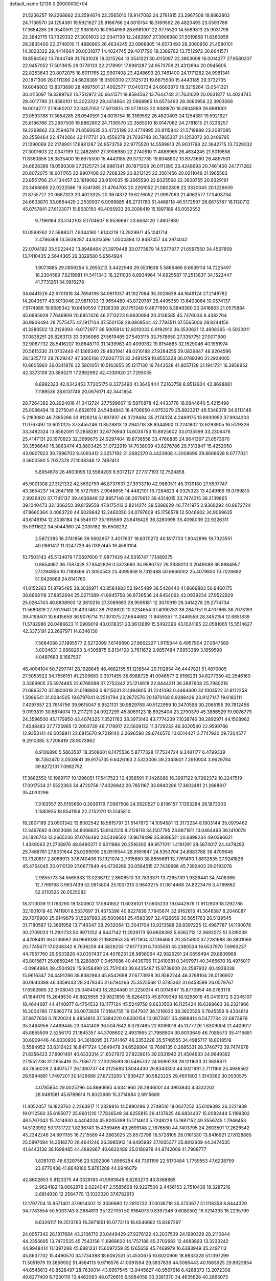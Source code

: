 default_name                                                                    
12139  0.2000000E+04
  21.5236257  19.2268862  23.2594674  22.3565010  18.9147082  24.2781815
  23.2967508  19.8862802  24.7136570  24.1254381  19.5921627  25.8186766
  24.0015154  18.3169592  26.4820493  23.0593788  17.3654285  26.0540591
  22.9381870  16.0904959  26.6981001  22.9775520  14.5589813  25.9031798
  22.3842715  13.7329332  27.3001603  22.0347199  12.2482897  27.3906980
  21.5019858  11.8360856  28.3835400  22.2740510  11.4886965  26.4634245
  22.0968965  14.6573493  28.3060956  21.4580101  14.3023322  29.4414664
  20.0031877  14.4024745  29.4017790  19.3389762  13.7512972  30.6641571
  19.8584562  13.7644748  31.7631029  18.3215264  13.0541321  30.4115097
  22.3903008  16.0014277  27.9580207  22.0457052  17.5013615  29.0778133
  22.2178901  17.6981287  24.9573759  21.4312694  20.0945605  22.8253643
  20.8072075  18.6011765  22.9907408  23.4248693  20.7461400  24.1771282
  24.9981341  20.1871308  26.0111390  24.6628389  18.0590309  27.3125721
  19.6675500  15.4443185  29.3732735  19.6048802  13.8373690  28.4897501
  21.4062577  17.0403734  24.6603870  18.3215264  13.0541321  30.4115097
  19.3389762  13.7512972  30.6641571  19.8584562  13.7644748  31.7631029
  20.0031877  14.4024745  29.4017790  21.4580101  14.3023322  29.4414664
  22.0968965  14.6573493  28.3060956  22.3903008  16.0014277  27.9580207
  22.0457052  17.5013615  29.0778133  22.9381870  16.0904959  26.6981001
  23.0593788  17.3654285  26.0540591  24.0015154  18.3169592  26.4820493
  24.1254381  19.5921627  25.8186766  23.2967508  19.8862802  24.7136570
  22.3565010  18.9147082  24.2781815  21.5236257  19.2268862  23.2594674
  21.6560635  20.4725199  22.4774995  20.8115842  21.5719889  23.2087085
  20.2558464  22.4742664  22.1117731  20.4556278  21.7036748  20.7865307
  21.1253072  20.3409795  21.1290069  22.2178901  17.6981287  24.9573759
  22.9775520  14.5589813  25.9031798  22.3842715  13.7329332  27.3001603
  22.0347199  12.2482897  27.3906980  22.2740510  11.4886965  26.4634245
  21.5019858  11.8360856  28.3835400  19.6675500  15.4443185  29.3732735
  19.6048802  13.8373690  28.4897501  24.6628389  18.0590309  27.3125721
  24.9981341  20.1871308  26.0111390  23.4248693  20.7461400  24.1771282
  20.8072075  18.6011765  22.9907408  22.7268329  20.8212125  22.3561456
  20.0211049  21.1965583  23.8551706  21.4134457  22.1819092  23.9101035
  19.2665590  22.8325568  22.3608755  20.9329191  23.3466085  22.0222586
  19.5341385  21.4764703  20.2261052  21.0802308  22.3330045  20.1229639
  21.8755727  20.0667323  20.4023325  20.3674372  19.6276052  21.0997063
  21.4062577  17.0403734  24.6603870  33.0664429   2.2539937   6.9069885
  46.2731780  51.4488118  46.5172597  26.6675787  16.1130712  45.0757841
  27.6123071  15.8530150  45.4055933  26.2008419  15.1897189  45.0052552
   9.7196184  23.5142103   8.1704607   8.9536697  23.6634120   7.4907880
  10.0569262  22.5888371   7.9344160   1.6143219  13.2829971  45.1041714
   2.4786368  13.5639287  44.6313596   1.0504394  12.9487457  44.2974042
  22.0704192  33.5022442  13.8948464  21.3979448  33.0773879  14.5277877
  21.6597550  34.4567859  13.7410435   2.5644365  29.3329580   5.9564924
   1.9073885  29.0859254   5.2655212   3.4422946  29.5531638   5.5866466
   8.6639114  14.7225497  18.2304589   7.6219981  14.5411343  18.3211035
   8.8934964  14.6925587  17.2513637  34.1522447  41.7731261  34.9816278
  34.6441526  42.6701818  34.7694196  34.9611037  41.1927064  35.3026638
  44.1649124  27.2148782  14.2043577  43.5013046  27.9811033  13.9654480
  43.8720787  26.4495359  13.6403064  10.0574137   7.9174986  19.6685342
  10.6450559   7.2138338  20.1751240   9.4877650   8.3849360  20.3416863
  21.0575884  45.6995928   7.7646909  20.6857426  46.2713223   6.9830694
  20.3138585  45.7376034   8.4382764  36.9906494  28.7575475  42.1917104
  37.5501159  28.0809544  42.7793511  37.5565006  28.8244156  41.3280502
  13.2129393  -0.0172977  36.5005914  12.8010033   0.9192910  36.3530621
  12.4608365  -0.5020011  37.0835251  26.8263113  33.0936066  27.5619485
  27.5493115  33.7578650  27.3357751  27.0071900  32.9067732  28.5416207
  19.8848710  31.1439963  40.4099782  19.8154685  32.1529046  40.1951974
  20.5815330  31.0702449  41.1366340  29.4831941  48.0210188  27.9284255
  29.0839847  48.9204596  28.1325772  28.7629247  47.3365166  27.9267751
  32.3491259  10.8555328  36.0789390  31.2934005  10.8605960  36.0341876
  32.5801051  10.5163655  35.1217130  16.7443528  41.8057128  21.1941721
  16.3958952  42.3373109  20.3855211  17.2892992  42.4330920  21.7293055
   8.8992323  42.0342453   7.7205175   8.3373490  41.3649444   7.2163758
   8.9512904  42.8698881   7.1189536  28.6131746  20.0676171  42.3441854
  28.7264382  20.2924816  41.3412724  27.7599667  19.5870878  42.4433776
  18.6844640   5.4215498  25.0086494  19.2275041   4.6628119  24.5484843
  18.4706950   4.9753279  25.8823217  46.5348378  34.9113146   5.2183080
  46.7385266  33.9126214   5.1697837  46.3729484  35.2174324   4.2469175
  13.8930950  37.9934203  11.0767497  13.6020125  37.3455246  11.8528813
  13.2941718  38.8344900  11.2241902  13.9293905  16.5179326  33.3482324
  13.8562091  17.2858281  32.6776943  14.6035753  15.8925602  33.0135599
  33.2306476  25.4147131  20.1970823  32.3699675  24.9297404  19.8736558
  33.4760885  24.9641367  21.0573670  30.3596640  15.3863474  43.8803425
  31.0722919  14.7038009  43.6276786  29.7313847  15.4252050  43.0807923
  30.7696702   8.4093412   3.3257182  31.2692370   8.4423908   4.2008699
  29.8606628   8.0777021   3.5600580   5.7037378  27.1038348  12.7497413
   5.8954678  26.4603095  13.5584209   6.5072127  27.7317193  12.7524858
  45.9001308  27.3121332  42.5692759  46.8737637  27.3933710  42.9880511
  45.3139180  27.5507747  43.3654237  14.2647168  16.5727595   2.9948655
  14.4482101  16.7284823   4.0325323  13.4249169  16.0769810   2.9936420
  37.7145137  39.4636848  32.8857146  38.2670612  39.4314015  33.7474215
  38.3139865  39.1040473  32.1366250  39.8159559  47.8175413   2.8214274
  39.5386629  46.7741975   2.9360292  40.6672724  47.8660364   3.4063720
  44.6029842  12.2460050  34.0797609  45.1756578  12.5046602  34.9069635
  43.6146194  12.3038184  34.5545117  35.1615569  23.8416425  36.3280998
  35.4098039  22.9226311  35.9311622  34.5044360  24.2035182  35.6508232
   2.5872385  18.3741856  39.5602657   3.4017637  18.6370272  40.1817733
   1.8042896  18.7323551  40.0861417  11.3247729  45.0397445  16.4563104
  10.7503143  45.5134079  17.0697600  11.9877429  44.5316747  17.1489375
   0.8654967  36.7587428  27.8542826   0.5373660  35.9580752  28.3938013
   0.2049088  36.8984957  27.1294956  10.7189369  51.3050543  25.4095858
   9.7312488  50.9666002  25.4079850  10.7026892  51.9426669  24.6141760
  41.8152293  51.8795485  38.3036971  40.8584983  52.1945489  38.5428440
  41.8669883  50.9460175  38.6668118  37.8852694  25.0271389  41.8945758
  36.9726536  24.6454062  42.0939234  37.9522929  25.0264743  40.8808903
  12.3810216  27.3089663  28.9595181  12.3070919  26.3414278  29.2774734
  11.5680819  27.7617940  29.4337467  38.7928620  10.0234654  37.4090783
  38.2847151   9.4707665  36.7073193  39.4199401  10.6415659  36.9076714
  11.1301075  27.6644682  11.9459357  11.2446558  28.3452154  12.6851839
  11.5782980  28.0486623  11.0909019  43.0318351  23.0613689  15.5492393
  43.1024195  22.0581065  15.5514627  42.3373191  23.2697971  14.8346130
   7.5684088  27.1895577   2.5272099   7.6149890  27.9662227   1.9115344
   8.4957904  27.0847569   3.0034631   3.6868263   3.4309875   6.8134108
   3.7611672   3.9857484   7.6953389   3.1659598   4.0487683   6.1687537
  46.4094104  50.7297741  28.1928645  46.4682155  51.1218544  29.1112854
  46.4447821  51.4870005  27.5055522  34.7556151  41.2309683   3.3571455
  35.6988725  41.0946577   2.9166231  34.6277350  42.2546160   3.3369905
  25.5974465  22.6768088  37.2753342  25.1214618  22.8444211  36.3887608
  25.7980218  21.6865270  37.3800018  31.0198803   0.8215031  31.1494805
  31.2241093   0.4484600  32.1003522  31.8112258   1.5086541  31.0084505
  19.6797041   8.2514794  23.2872576  20.1870168   8.9288429  23.9127147
  19.6183111   7.4097657  23.7614756  39.9615047   9.9521131  30.9829768
  40.5122959  10.3470598  30.2065155  39.7812456   9.0193819  30.6874074
  19.2117211  24.0927299  45.8069123  18.6925404  23.2790379  45.3886529
  19.9076779  24.3596500  45.1179950  43.4074325   7.3521783  38.3973140
  43.7774239   7.1038746  39.2892971  44.1508962   7.4048483  37.7725985
  12.2003739  46.7179917  22.5609132  11.3729232  46.3020540  22.9599766
  12.9353141  46.0058911  22.6815670   9.7219140   3.2696590  29.6746570
  10.6514427   3.7747920  29.7304577   9.2910385   3.7208419  28.9073962
   8.9106890   5.5863537  18.3508601   8.1475536   5.8777328  17.7534724
   9.3481177   6.4799339  18.7362470   3.0508641  39.9175735   6.6426163
   2.5323006  39.2343601   7.2610004   3.9629784  39.8272131   7.0982752
  17.3662550  10.1969717  10.1296051  17.5417523  10.4358591  11.1426086
  16.3997122   9.7262372  10.2247519  17.0017534  21.5522363  34.4720756
  17.4326842  20.7851167  33.8940286  17.3602481  21.2688617  35.4030296
   7.3163557  25.5155650   0.3936179   7.0967508  24.5620527   0.8196157
   7.1353284  26.1873303   1.1580935  18.8541156  22.2752170  13.5145810
  18.2807189  23.0901342  13.8002542  18.5815797  21.5147872  14.1094581
  13.3173234   8.1903144  35.0979462  12.3497692   8.0023086  34.8068625
  13.8142515   8.2128118  34.1507795  23.8871811  13.0464493  36.1410078
  24.1826743  13.2665236  37.0746480  23.5409502  13.9678499  35.8086521
  20.6898234  49.0396621   1.4349063  21.2708976  48.9490371   0.6311986
  20.2516300  49.9571011   1.4191291  28.5874017  24.4478292  25.7468781
  27.8051644  25.0269090  26.0519544  28.5561647  24.5353704  24.6883788
  38.4709646  13.7320817   2.8068913  37.6740406  13.1921074   2.7315680
  38.8655861  13.7761490   1.8832835  27.9241826  45.4754045  30.0110139
  27.6677849  44.4726269  30.0564515  27.7439666  45.7392403  29.0193078
   2.9855773  34.5565983  13.0236712   2.8606510  33.7833371  13.7265739
   1.9326441  34.7408366  12.7769168   3.9637439  52.0815804  25.1007213
   3.9843275  51.0614468  24.8223479   3.4789862  52.0110525  26.0525082
  18.3113039  11.1793290  18.1300902  17.5941652  11.6036101  17.5905233
  19.0442979  11.9112909  18.1292788  32.1601019  40.7411901   8.5537697
  31.4375396  40.8227839   7.7845674  32.9162616  41.3648587   8.2046087
  29.7676900  25.9149879  31.5287983  29.5009691  25.4580397  32.4126659
  30.5651763  26.5139545  31.7180587  12.3691958  13.7149347  29.2932064
  13.3041704  13.9213588  28.8397225  12.4987787  14.1190078  30.2709023
  11.2101733  50.9971252   4.6447142  11.2929173  50.6608392   5.6362712
  12.0692072  51.5319039   4.4208491  36.5136982  36.9661036  21.1880953
  35.9171804  37.1364653  20.3515900  37.2281688  36.3801066  20.7745671
  17.0248342   6.7636259  44.5828233  17.8177331   6.7035051  45.2380534
  16.6537970   7.6993237  44.7957760  29.9633826  43.0357437  24.4078231
  28.9858064  42.9826291  24.0656494  29.8839969  43.8015671  25.0859246
  18.2280807   0.0457686  40.4436796  17.2410981   0.3497971  40.3466670
  18.4975017  -0.0964984  39.4504929  15.9458490  23.7511043  39.6435487
  15.9738600  24.2587902  40.4928338  15.9616347  24.4491286  38.8382863
  45.8542698  27.6773928  30.9582244  46.3768104  28.0136902  30.0640388
  46.3359043  28.2478345  31.6794266  25.3525568  17.3785362  31.6458589
  26.0579767  17.6562665  32.3708043  25.0484043  18.2824480  31.2250314
  41.0014947  15.8770954  46.0763178  41.1644176  15.2648530  46.8829555
  39.9821859  15.8264013  45.8709349  18.9256016  45.0419572   9.2045107
  18.4644697  44.4140977   8.4754532  18.1177124  45.5249758   9.6633508
  16.1125424  18.6399663  36.2321906  16.3004780  17.6862774  36.0073836
  17.0184755  19.1347937  36.1218030  38.3822526   0.7645559   9.4334814
  37.8877656   0.7620024   8.4854813  37.5384220   0.8330154  10.0672651
  35.4988414   6.5477734  22.6873979  35.3464956   7.4499445  23.0441409
  36.5047642   6.3797485  22.8086018  45.1377726   1.8309004  21.4409017
  45.8855509   2.5256170  21.1845357  44.3708602   2.4931965  21.7988904
  30.8033649  46.7085573  35.4116681  30.6909446  46.6030936  34.3618095
  31.7341467  46.3353228  35.5746555  34.4985717  18.8018519   0.5584952
  33.8316422  18.8471724   1.3649478  34.6528804  19.7698135   0.2685331
  28.3740773  39.7474978  21.8356423  27.8901491  40.6333314  21.6027973
  27.8228015  39.0331942  21.4504933  24.9649392  27.1552736  31.2655416
  25.7136772  27.3028599  30.5485702  24.9089238  26.1211633  31.3636871
  43.7656029   2.4407577  26.1380737  44.2125683   1.8044430  26.8343303
  44.5021991   2.7111166  25.4936562  28.5944881   1.7497201  30.1426686
  27.8723265   1.1639427  30.5823225  29.4651803   1.3143362  30.5530575
   4.0785854  29.0025796  44.8890685   4.6341960  28.2846001  44.3903840
   4.3332202  28.9481581  45.8789614  11.8023989  15.3714684   2.6915689
  11.4052057  16.1823762   2.2263817  11.2329816  14.5890296   2.2749510
  18.0627252  35.6109393  26.2221939  19.0112560  35.6195077  25.9601210
  17.7836549  34.6255815  26.4137625  46.6834437  15.0082444   5.1199302
  46.5767043  15.7414930   4.4404024  45.8005398  15.1714613   5.7248229
  15.1687152  49.3556745   1.7946453  14.5123992  50.1731722   1.8236743
  15.4359465  49.2699148   2.7876580  44.7403795  24.2603591  17.2626542
  45.2342246  24.9911155  16.7215589  44.2863025  23.6572799  16.5728105
  26.0161530  13.8416921  27.6128885  25.5897094  14.3518270  28.4641246
  26.3985913  14.6495982  27.1065377  35.8812609  44.3474535  41.6443138
  36.1698485  44.4892867  40.6822489  35.0180978  44.8742009  41.7908777
   1.8381013  48.6320756  23.5202306   1.8966254  48.7391196  22.5170484
   1.7759553  47.6238759  23.6770438  41.8648100   5.8761288  44.0946079
  42.8602653   5.8123375  44.0326183  41.5993645   6.8283273  43.8368865
   2.9624182  19.0662979   2.0224047   2.5585608  19.9227500   2.4456153
   2.7510438  18.3287216   2.6814930  12.2584770  13.1023320  37.6782913
  12.1797704  13.9571401  37.0914302  12.3036680  12.2810732  37.0036719
  35.3733677  51.1118358   8.8444329  34.7783554  50.5033743   8.2684813
  35.1227051  50.9164073   9.8397346   9.6080502  19.5214393  16.2235799
   8.6326117  19.2513760  16.3971851  10.0773116  18.6546692  15.8367297
  24.0957342  28.1817684  43.2106710  23.0449429  27.9276122  43.2037539
  24.1990329  28.2110844  44.2355695  13.7472535  45.7543156  11.6968620
  14.1757188  45.2703682  12.4683893  13.3233242  44.9948414  11.1397288
  45.6881231  15.6097259  35.1265659  45.7469979  16.6383949  35.2497113
  45.8637732  15.4490570  34.1734388  18.6062531  51.4530675  10.6020906
  18.9833328  51.1397299  11.5051979  19.3859902  51.4584113   9.9716576
  41.0091594  29.3837836  44.5085443  40.1683925  29.8923854  44.6545613
  40.8528497  28.7630014  43.6957545  13.9445627  48.9567616   6.4268373
  13.2072308  49.6277409   6.7230110  13.4462083  48.0726616   6.5984058
  33.3381370  34.4635628  40.2865073  32.9120053  35.3055465  40.7292789
  33.3890859  34.6748419  39.2900117   4.2149888  33.7239729   2.5517180
   3.2289197  33.9641381   2.7750415   4.7222521  33.9429283   3.4302804
  33.7045901  27.8548871   1.3255588  34.1918974  28.7067763   0.9261853
  33.4613215  27.2969103   0.5376520  33.9927647  24.7886077  25.8192462
  34.4519987  23.9252690  26.0322445  33.0055883  24.5912793  25.8965919
   1.9343131  47.0480541  19.0947245   1.0529933  47.4548951  19.4983242
   2.0595856  47.5977367  18.2345457   8.5663063  21.4857748  14.6786764
   8.9384268  20.6399520  15.2047706   7.6370253  21.5787632  15.1206849
  14.8516928  40.1789536  23.5430032  15.3469882  40.8474621  22.9659912
  15.2125843  39.2923316  23.2342819  22.5074524  33.5115634  22.1405285
  23.2317922  33.3503441  22.8485238  21.6624536  33.8536809  22.6763977
  36.2465368  26.2666120  37.3413890  35.9854775  25.2928641  36.9635258
  36.5778539  26.6320153  36.4141236  37.5332130  15.9110309  43.4204903
  36.5901029  15.6951698  43.5079417  37.8792769  15.5893984  42.5660359
  16.5794035   7.2823148  15.3012279  15.6632320   6.8845731  15.0480716
  16.5374564   7.4218803  16.3302270  13.6364600   0.5304575  21.9813763
  14.0977567  -0.2290136  22.5133154  14.4422559   1.1863071  21.8258920
  25.8246780  48.9551661   9.2864761  24.9656582  48.4484084   9.5190034
  26.1097027  48.4419216   8.4417653  20.4464512  39.3013616  41.8413907
  21.4149164  39.3267511  41.4495147  19.9371496  39.3024037  40.8868919
  12.6301058  35.6961397  41.9196553  12.4254898  35.0079098  42.6468759
  11.6667634  35.8089486  41.5157140  23.9534600  46.0265431   5.9288961
  23.8020709  46.9598323   5.4988820  24.1759089  45.3580443   5.1629763
  29.6887040  37.3510892  28.8669168  30.1578948  37.6486277  28.0027925
  28.8919075  36.8093437  28.4896865  30.6832947  17.9192051   5.4826690
  29.9482436  18.6434717   5.3603936  31.5005203  18.4161110   5.8092990
  41.4722429  45.3194276  32.0897165  41.8433797  44.8853545  31.2037495
  41.0065408  44.5731532  32.5679022   4.5403974  35.7257536   5.3472804
   4.9265166  36.2982703   6.0893565   4.7781803  36.1333122   4.4535692
   0.4379016  39.5350190   1.2188302   0.7447712  38.5377987   1.4291972
   0.3444159  39.9225472   2.1652667  26.6048783  33.9377998  18.4429903
  26.1166472  34.8174168  18.1051368  26.4608045  33.3574685  17.5518955
  23.5628098   5.1047894  14.2806042  24.3506541   5.6037635  14.6449070
  22.8068612   5.8135791  14.2805029  29.9556114  28.1727892  35.1935321
  30.1699579  28.3391535  36.1814213  28.9419080  28.2245144  35.0751020
  38.7527940  33.6505855  22.8690472  38.8152068  34.4087661  23.5891197
  37.7974204  33.7736149  22.5037715  41.8984967  34.8787266   6.4005078
  42.8174298  34.6499279   6.7421776  41.9461310  35.8475899   6.1050941
  15.4830468  20.4732942  22.7387661  15.1700999  20.3247812  21.8108307
  14.7711501  21.0729524  23.1929251   9.2375629  19.2694787   6.8516538
   9.6469210  19.0092227   5.9077633   8.5541765  19.9679249   6.5419509
  31.0561889  21.3361968  16.3266977  31.3670681  20.9870786  15.3820530
  30.4829678  20.4653259  16.6493719  37.6781581  47.6524518  31.5904993
  37.5577292  48.6758218  31.4941686  38.6777085  47.5452059  31.5811328
  42.3220379  29.2393902  13.6714170  41.8415458  29.0828550  14.6338965
  41.8727753  30.0531629  13.3125858  12.2451938   3.9320669  30.2546107
  12.2396344   2.9239580  30.3494144  13.0531126   4.1165677  29.6667992
   5.1585772  43.8812648   7.5842751   5.9746970  43.7485413   6.9860218
   4.3692958  44.1086762   6.9390625  47.5582894  34.4976715  12.7925874
  46.9024808  35.0100102  13.4141943  47.3099511  34.8065299  11.8730972
  15.8617931  46.7683252  24.8800407  15.8271014  47.6725990  25.3224223
  16.1741817  46.1595239  25.6614439  27.9027818   3.1714700  47.0706337
  27.6435558   2.2319023  47.2850034  27.1591843   3.5138111  46.4565380
  16.2988054  11.0632479   3.0243367  16.3270793  11.8675184   3.6517085
  15.3451643  10.9439614   2.7476342  26.4607681  28.6568671  28.3073891
  26.0655176  27.7063581  28.0774094  26.9670058  28.5547015  29.2095995
  29.3851801  14.8544356  27.6634419  29.4170691  15.0459010  28.6542960
  30.3715024  14.4816888  27.4312950  40.4448866  31.1576029   4.7190475
  40.0463280  31.9757754   4.2020665  41.0392626  30.7204388   3.9704040
  26.6881238  37.4388429  44.4973836  27.6099398  37.7466226  44.1444786
  26.4670503  36.6194054  43.9043924  34.1921345   9.4469662   4.7784017
  35.0234299   9.7939484   5.1886711  33.4861890  10.1511728   4.9916516
   5.2984364  10.8523701  40.5142042   6.1917871  11.1572027  40.8501117
   4.6692994  11.0316825  41.2801805  40.3789623  43.7942845  15.4284796
  39.7242120  43.4721799  14.7035073  41.2448175  44.1420565  14.9693215
  17.7816333   4.6096987  47.2381812  18.3458044   5.2390700  46.6291651
  17.1283860   4.2065730  46.5995604  40.3103819   0.8546727  41.9885063
  40.5035477  -0.1121931  42.2556322  39.2717988   0.8925866  41.9973275
  38.9092444  20.6920878  24.2435915  38.3866774  21.4214458  23.6760546
  38.3298797  19.8522164  24.1830187  19.8295510  31.9929190  18.3190874
  19.6888251  32.6523336  17.5489097  20.6660786  32.3280015  18.7526677
  20.4623529  13.1579173  35.9028244  20.8631730  13.0490201  34.9545135
  20.4529713  14.1944332  36.0254499   5.2380203  30.9954038  35.8999583
   5.7070318  31.3724830  35.0297593   5.5213041  30.0147358  35.7731059
  26.9919314  22.0992310  30.4966485  27.3608965  21.7880684  31.4314059
  27.5839011  22.7705279  30.1171141  29.2336105  29.1969936  31.5968164
  29.8677576  29.9303977  31.3142068  28.6001626  29.6065582  32.2960450
  37.0338431   6.2250461   7.7163510  37.0211359   5.2076884   7.8477733
  36.4844472   6.4174600   6.9045558  35.5083946   2.6825389  36.2020016
  36.4804897   2.8459134  35.8345719  35.3802484   3.3967776  36.8724636
  34.8626584  35.0392027  34.2590402  34.7131419  36.0243055  34.0185628
  34.0136876  34.7173831  34.6666261  22.2908361   5.2323102  40.4407560
  22.2376565   4.2252637  40.1105050  21.5921626   5.6752961  39.7998151
   9.7821651  12.7633218  23.8298412  10.4312717  12.8185405  24.6303900
   9.8284104  11.8059909  23.4814980   6.7637674  18.2706234  24.0743006
   7.4015303  18.9710551  24.4436890   6.2414180  17.9501445  24.8743830
   5.9139325  30.2162881  14.6748627   6.6920268  29.7970219  14.1047330
   5.0963050  29.7014887  14.4162442  25.0262926   6.8039051   0.3901147
  26.0207779   6.8208911   0.6284328  24.6525632   7.3297812   1.2199800
  34.0647717  18.3536667  12.6470722  33.7119316  18.1219361  13.6221404
  33.7880995  17.5119641  12.1473687  32.3303537  38.9175484  43.0794060
  32.6336643  38.0542981  42.5480196  31.3033009  38.9047958  42.9677964
  20.9508249  40.9942451  27.8448759  21.2043139  40.0565462  27.5438325
  19.9462672  41.1176686  27.8310373  43.9039562  46.3800412  26.6895149
  44.5597115  46.1267765  27.4816457  44.0217885  45.5534716  26.0682254
  27.5468649  16.4100084  12.8549823  27.7945617  15.4513192  12.8628663
  26.5126237  16.4078585  12.9871123   7.3503812  39.7874633  25.0666723
   7.7474636  40.4923171  24.4163442   6.7956391  40.3712869  25.7244446
   8.9045358  45.2680252  19.5807784   8.0909914  44.7137639  19.6344480
   9.6368837  44.6316203  19.8595013  24.0840358  27.8422416  17.0737800
  24.3476925  26.8660494  17.3217364  24.6150272  28.4312347  17.7189799
  41.3614402  16.3143015  35.2732120  42.1923245  15.7684609  35.2922005
  41.5270754  17.0564889  34.5470531  13.5901879  33.1638310  21.6732617
  14.0571851  32.4305829  22.2301757  14.1278037  33.2630812  20.8300535
  39.6546982   4.3106842  18.4379484  39.0150768   3.8264487  19.0370639
  39.3422672   4.0651359  17.4605018  33.7427905   5.4948703  20.5892095
  34.1716527   6.0833753  21.3282772  34.1070098   5.8356774  19.6926241
  12.9701399  19.8712641   4.0132915  13.7378156  19.3174142   3.5190844
  12.6080080  20.3784129   3.1766734  29.4577890  35.0509595   5.2471322
  28.6861525  35.5310230   4.7589315  30.1594017  34.9442398   4.4765218
  19.6084769  30.8168282  14.9999368  19.5673830  31.5860257  15.6887853
  18.9351457  31.0606055  14.2915575  26.1033957   4.0383170   8.3474773
  25.5004157   3.2739813   8.1005160  26.4186717   3.8730673   9.2878110
  16.6574820   8.0423877  17.8238282  17.1011400   7.3414513  18.4045472
  17.0027799   8.9602157  18.1391981  27.8715056  45.8886618  27.3988027
  27.1363518  45.8569491  26.7390490  28.6962393  45.5738729  26.7896985
   9.7594428  17.1686757   1.2720697   9.0262365  16.6326903   0.7851182
   9.9724390  17.9368558   0.5878128  42.9073266  49.0095958  35.1431807
  43.0705941  49.0461331  34.1293748  42.0496169  48.4794937  35.2906774
  14.9744973  48.9975655  21.2971522  15.1165049  48.9809432  20.2722404
  15.9960419  49.0102339  21.6622406  34.9494869  48.5479557  43.9849605
  35.2077805  47.6476825  44.3832389  33.9793794  48.4002979  43.7523561
  28.8750076  32.5598237  36.3727120  29.3914235  31.9456430  35.7343094
  28.2685666  33.1464258  35.7720077  30.6276635  14.3663321  33.2095813
  31.0938474  15.2280544  32.8202771  31.2370340  14.1195180  34.0079674
  11.8026287  40.6445138   6.3751757  11.4811067  40.9117453   5.3997487
  11.0092426  40.1232515   6.7852533   3.8322098  47.4479556  26.8649947
   3.6103572  48.2247413  26.2060340   2.8900825  47.1192763  27.1724413
  36.4052670  36.1370614  16.2243598  35.5685829  35.5176787  16.0238599
  37.1618749  35.6029517  15.7416645   1.4511426  24.0214164  -0.0395544
   1.4946698  23.6965469   0.8934327   2.1966462  24.7140595  -0.1043340
  19.2091406  43.4539709  24.7265495  19.8719990  43.8130116  25.4024128
  19.8298452  42.9480391  23.9918448   9.4891908  40.5842473  46.1059032
   9.5874156  40.0727708  45.2025333  10.5084717  40.6357101  46.3555445
  29.7313073  25.1461678  34.7372667  29.9911617  26.0557306  35.1433707
  28.6891572  25.1638629  34.7462354  16.1351101   5.8906236   9.6671288
  15.1718882   5.6367971   9.9872540  16.1027739   6.8742662   9.5313503
   9.6114329  43.4042042  46.1985221   9.1846505  42.4954115  46.2432014
   8.8010065  44.0922425  46.1214556  17.9447943   2.3340014  12.1461903
  18.4882747   3.2058213  12.3161321  18.4918846   1.6442566  12.6372904
  43.3298246  46.8132737  18.4380638  42.7030221  46.8226604  19.2255155
  43.5324323  47.7297707  18.2202054  23.9367803  26.6335895  33.7247190
  24.3398651  26.7918808  32.7601878  24.0726756  27.5692405  34.1824569
  46.8583168  32.2236339   5.0487132  46.0264220  32.5593793   4.5360996
  46.4154585  31.4350682   5.5697851  30.5234615  44.7448030   0.0345701
  30.5962256  45.7736282  -0.1513292  31.4859900  44.4265656   0.1818112
  43.2093999  23.3661541  33.8834818  42.4235186  23.8946438  33.5358021
  44.0137749  23.5699274  33.3191125  42.0702624  36.1642364   3.6955626
  41.1350980  35.7617405   3.8571383  42.2402565  36.7772229   4.4766191
  34.5120674  11.4343853  26.9944917  34.7303827  10.4766625  27.0933581
  33.8828540  11.6354160  27.7221697  46.4374313  21.4066935  40.1328651
  46.9414144  20.6015244  40.1522203  45.9361000  21.5877008  40.9749019
   1.3567864  49.6696168  25.8064641   1.5953623  49.1901730  24.9106315
   0.6020144  49.1321139  26.2050752  27.4410406   5.1697238  12.8384533
  27.9382443   4.3701950  13.2800036  27.1089376   5.7363387  13.5307609
  47.3387753   3.4707340  11.4447727  47.1619302   2.9375077  10.5949359
  46.5122873   4.0557065  11.4384129  11.7316979  23.2119647  25.2922437
  11.0806115  23.4373061  24.5066437  11.4296199  23.8291808  26.0635370
  20.5622662  10.1448221  14.3219804  20.8918209  10.5059339  15.2398726
  19.6208941   9.8233686  14.5332637  34.5989006   3.8436435  44.4128483
  35.4273368   3.6267058  44.9851761  34.9628603   4.1822551  43.5620484
  35.0472590  36.0277117  23.4058418  35.6104694  36.2382930  22.6631805
  34.6893801  36.9151611  23.7674929  33.2555309  34.6897416   6.2028490
  32.3951445  34.8030079   6.6987591  33.6240161  33.7988605   6.4523824
  31.2072424  30.8962346  47.5768236  31.3209640  30.3901926  46.6741032
  32.0077018  31.5322755  47.5858916  14.6257590  23.3039642   7.0662289
  15.2938261  22.6085382   7.4336495  14.3935464  23.9085322   7.8122312
  26.0475468  31.8764682  31.8520629  26.7475872  31.2908916  32.4004876
  26.7083972  32.2846799  31.1151091  12.5311460   6.4749733  12.6219310
  12.1479684   7.2828800  12.1089927  12.8693856   5.8787360  11.8435600
  43.2106885  44.4340401  38.6023832  43.3051873  45.3738512  38.9332070
  43.2309952  43.8064385  39.4802435   4.9788021  14.5754239   3.0682517
   5.1241197  15.5640496   2.7326636   5.7259428  14.0166667   2.6009527
  39.3005433   6.8147765  27.9299104  39.5382351   6.0799331  27.2577244
  39.7048428   7.6339645  27.3959805   9.5673224  45.4971508   9.4659167
   8.9189043  45.7816316   8.7328839   8.9199722  45.2824180  10.2428008
   7.9850513   0.5802552  12.7868908   7.3874777   0.2565159  12.0207844
   8.0635275   1.5925012  12.6250035  16.9155214  34.5040168  32.3680784
  17.1796354  35.0435678  33.1733851  17.4528412  33.6177777  32.5222413
  18.2086730  43.1808265  37.1011755  19.2191587  43.2722916  36.9028534
  18.1966635  42.8488740  38.0414246   0.9041030  31.7479552  29.3144118
   0.7423459  30.8363576  28.8300744   1.0262396  31.5748776  30.2921917
  19.7611895   2.3809984  41.4417081  19.3168912   2.4842362  42.3935704
  19.3930001   1.4216343  41.1838467  37.1663112   3.9385103  45.6300119
  37.9415264   4.5391890  45.3936002  36.4665673   4.5584887  46.1044042
  22.8274200  20.7469286   3.2203302  22.0602296  20.8054127   2.5617315
  23.1416769  21.6990727   3.4001338  29.7477693   8.5510965  30.0618854
  29.2512287   7.6894701  29.7570773  29.7476366   9.1886282  29.2414044
  18.4505730  11.3296138  25.7584510  18.5695528  11.3456352  26.8160987
  17.8989769  12.2006477  25.5862717   6.6440163  19.4734764  12.0283605
   5.9051351  18.8468355  12.4110462   6.8985490  19.0141559  11.1660025
  25.4852541  11.3399997  40.8617788  25.7334650  10.7996559  41.7176639
  24.5405135  11.6446331  41.0792586  32.8870072   2.7713773  10.5741384
  33.0887690   3.7837470  10.5917996  31.8929721   2.7397400  10.3655164
   6.2184246   3.1531847   9.8184150   5.5236727   3.9092705   9.5714985
   6.8857265   3.2393009   9.0289527  17.9570748   9.5527988  14.6698556
  17.4252260  10.1968587  15.2699213  17.5009614   8.6277877  14.9453600
   4.6359766  13.0344778  38.7729430   4.8250934  12.1027887  39.1981593
   3.6069309  13.1397233  38.9688261   7.5699508  49.5281001   4.7147968
   7.0277083  49.2953433   3.8846381   7.8795558  50.4687002   4.4789741
  46.7276032   4.5414660  38.9285396  47.1153690   5.1023953  38.1915599
  46.5781582   3.5929609  38.5199964  31.1767215  43.5599323  35.9573544
  30.1979596  43.9268460  35.9101973  31.2956943  43.1235047  36.8555453
  27.5204997  34.6866904  22.9938836  28.2293443  35.2501516  22.4495208
  26.8870560  35.3802817  23.4836938   9.1686670   1.2135511  16.7681855
   9.6330145   2.0862497  17.0029104   9.5388751   0.9976882  15.7740199
  11.5198195  32.1887914  27.7706589  12.0986997  31.4578807  28.2190961
  12.1615844  33.0087506  27.6900707  16.3341602  37.2403775  24.4051563
  16.8886030  36.8235079  25.1595148  17.0354781  37.7646151  23.8966148
  11.8507851  13.3814218  25.4606810  12.6284787  12.6770414  25.5053173
  12.4230657  14.2712452  25.3009590  47.0919717  46.5529052   7.1570502
  46.0852570  46.4006119   7.0530111  47.4260716  46.7068894   6.1992775
  44.1691295  12.2264471  38.0804153  44.7779940  12.5378044  37.3099329
  43.8306819  11.3177864  37.7507534  31.4022295  31.9037201  19.1897070
  32.1078303  31.2982039  18.7687776  30.6783387  31.2547878  19.4970732
  45.5822059  39.3147471  45.7890560  45.3595337  38.3606108  46.1460124
  45.8857278  39.0333071  44.8201102   7.4828296  28.4283693  10.4095164
   6.5737954  28.7554576  10.2894814   7.7764254  28.7529423  11.3445233
  36.9088561  48.7427033  28.2442175  36.3199974  49.4917681  28.7383375
  36.7240904  48.8208241  27.2401084  25.5059389  14.1227621   5.6705602
  25.1283390  14.2991707   4.7219670  25.3312578  15.0295278   6.1220253
  18.1358775  44.7611272  19.0725685  18.6059020  44.5410194  18.2058978
  18.2074284  45.7912667  19.0719082  33.9592481  29.5396560  15.7753275
  34.7124450  28.9100887  15.4967456  33.0923572  29.1225379  15.4186836
  31.1145877  19.9646344  13.5813338  30.4519604  19.2417814  13.2763636
  31.9733563  19.4896474  13.8028650  26.5559146  43.1072572  37.1961831
  26.7915647  43.5611787  36.2769110  25.9250069  42.3738378  36.8995364
  14.1890272  12.0645978   6.9655393  14.6666212  12.1093340   7.8742841
  13.8861525  13.0436399   6.7458452  20.1483689  47.6124264  32.0330488
  20.6092237  48.0302669  32.8212421  19.1579582  47.7902915  32.2406976
  38.5184315  31.7568761  35.4916263  38.0562325  30.8793948  35.2260394
  37.7160049  32.4200131  35.4733274  25.7572535   7.1498982   5.3849836
  25.5280609   6.9213439   6.3263208  25.1544326   6.5125377   4.8298444
  25.5106996  18.5868846  45.2294173  25.4620816  18.9985302  44.3149793
  26.0361359  17.6896411  45.1508239   9.6999077   5.4978984   7.6046954
   9.6660918   5.4879814   6.5794421   9.0849691   4.7448551   7.9046710
   8.6764064   3.9541881  33.2286042   8.3352914   3.2491511  32.6107353
   9.6614462   4.1031080  32.9655459  34.4706226  24.8188004  44.1620384
  34.7015951  24.3084338  43.3227772  34.4752812  25.8243377  43.9485890
  24.5656419  30.7501768  35.0848820  24.9679113  31.3287710  34.3686153
  23.5777327  30.9561047  35.1154276   4.3960827  11.5476130  16.4043333
   3.5556075  12.0792538  16.8188689   5.0783615  11.6467512  17.1941298
  34.6389781  27.7073969  19.5422987  34.0652491  26.8686766  19.4519703
  35.4150419  27.5628339  18.8889900   7.4299610  14.1325328  41.7230975
   7.4147941  13.1009198  41.7886461   7.5069527  14.2499009  40.6596962
   6.3695126  33.3136500  14.1333058   7.3308930  32.9770834  14.5034704
   6.2723199  34.1841162  14.6704699  36.0470830  19.4946972  14.0855726
  35.2952901  19.0142701  13.5595325  36.3667410  20.2087055  13.4642502
  20.2982137  -0.1159671   4.9699068  20.9458779  -0.4731844   5.6915320
  19.9878648   0.7793239   5.2275097   6.6321585  42.0678481  13.4849133
   6.7672425  42.6477276  14.2905746   7.2397655  42.4557869  12.7629323
  44.6883496  49.9935103  24.7932194  44.9761478  49.1978707  24.1570989
  45.1667290  50.7807093  24.3569024   4.1031395   1.4349774  20.6060232
   4.0618382   0.5074823  20.1635393   3.4660648   1.3808617  21.3858957
  27.6402933  42.9316187  23.1684618  26.8157669  42.3434205  23.4130189
  27.8912477  42.7681579  22.1617210   5.2968831  39.3135326   7.8778981
   5.6143181  38.3627227   7.7123123   5.4966987  39.4468056   8.8741133
  33.9479823   1.4793792  22.7629239  33.1834479   0.8903739  23.0934854
  34.7774824   1.0614736  23.1048679   8.2496957  40.8012502  39.4957770
   7.7247617  41.5478795  39.9017768   8.9893245  41.2115174  38.9448219
  34.2129036  43.8757300   3.3816561  34.0148456  43.7317586   4.3813367
  34.8118026  44.7049559   3.3306846  32.2119192  20.9639017  37.7877189
  32.1812694  19.9977164  37.7822026  32.6047296  21.2922228  36.8471426
  19.2541219  42.6025409  44.0952903  18.4426480  42.2758816  43.5700236
  19.3378695  41.9682143  44.8701051  18.0621882  29.4462803  47.2764248
  17.8783650  28.5732640  46.8958368  18.5112670  30.0118627  46.5621768
  13.7105652  40.8984563  38.5585748  14.3192726  41.2433250  37.7765912
  12.9860077  41.6379272  38.5878872  30.0712472  39.8370632  39.7635648
  29.6368037  39.3075488  39.0084817  29.2607285  39.9817930  40.4386564
  14.6484004  38.6628297  39.5458600  14.1137575  38.6426505  40.4905541
  14.1785144  39.4578164  39.1031276  27.5797341  11.4990681   2.1807412
  27.0985917  10.9301780   2.9097696  27.6180543  10.8091921   1.4269622
  32.7381560   9.9127168  33.8168977  32.4385070   9.2458702  33.0509886
  33.6689046  10.2381667  33.5429955  36.8161997  24.9060471   7.6057528
  36.9526338  25.5470893   6.8340597  36.6203559  25.5020370   8.4458174
  35.7696576  43.8049852  34.1645869  36.2222274  44.2518787  34.8696333
  36.4279162  43.3991657  33.4704481  18.5757558  35.3723233  37.6045852
  18.0364191  35.6878058  38.4147104  19.2923354  36.1343021  37.4840170
   7.4392129  16.9666558  14.3060521   6.5351917  16.7932624  13.8297032
   7.2266713  17.5768737  15.0984989  22.0367107  10.3402988   1.2331340
  22.2293953  11.2816051   1.5707364  21.4084978   9.9675434   1.9527330
   3.7630850  18.5469643  44.2162747   3.2481018  18.6550286  45.1338248
   4.7445967  18.4222469  44.3914971   8.1602862  32.6620053  45.8279500
   9.1099891  32.3755296  45.5919696   7.8754520  32.0237851  46.5916747
  40.3968962  50.7967955  22.5094311  40.1831911  50.6839065  23.5773137
  39.6275308  50.2820307  22.0855044  19.7707997  19.6853076  25.3569927
  18.9463525  20.1343072  24.8959312  20.4325747  19.5099633  24.5502461
  21.7134275   6.7709111  25.0470066  21.8478336   5.9637437  24.4597775
  21.8037990   6.4471969  25.9929552   9.6602351  23.7569190  23.6461381
   9.3720782  24.6712607  23.2730694   9.0060483  23.0448610  23.2990063
   5.7888269  39.6492025  10.4348960   5.6593743  40.5782959  10.0475840
   5.5485253  39.7200481  11.4461679  11.0032356  50.5835644  34.0053490
  11.9713194  50.9617724  34.1138444  10.5964854  51.2105995  33.3124916
  46.8794395  28.6760961  33.4039108  46.1761296  28.1385869  33.9607463
  47.6796668  28.7978229  34.0298437  14.4204512  28.4729385  44.6635143
  14.5365567  29.1517690  43.9327089  14.4318018  27.5878992  44.1211876
  30.4581400   4.4055457   4.0097185  30.1135807   4.6405506   4.9191488
  29.6694866   4.2332102   3.3686628  18.4097285  10.8835046   1.0965204
  17.6155982  10.7578855   1.7589606  18.8438868  11.7685931   1.3322885
  22.6929586  40.1693550   1.9530472  22.9718902  40.8987498   1.2082600
  22.2398625  40.8106157   2.6378646   7.4844802  51.8716901  32.0952208
   6.5628944  51.4709255  31.9363090   7.3368085  52.8000202  31.6125719
  42.9770991  12.2919936  25.8837416  43.0955265  11.4410723  26.4251568
  42.1291252  12.1536647  25.3133862   7.4136423  18.3361840  29.6097465
   6.6236983  18.2956761  30.2666148   7.1095385  18.7694525  28.8025770
   4.5981457  32.0811929  29.4545326   4.4591456  32.5736407  30.3226907
   3.7117295  32.3623360  28.8915660  46.0280885  46.0339000   0.0417610
  46.3864230  45.1296664   0.3053260  45.0808646  45.8003911  -0.3102490
  24.3178800  22.9356638  11.2521451  24.5952972  23.4158718  12.0900656
  24.9842364  22.1949300  11.0319039  42.3461636   7.0705369  28.1473859
  41.4839107   6.5181851  28.1715449  42.7880313   6.8921657  27.2309039
  28.2290000  12.8387422  15.8702215  28.5147122  12.8373886  16.8534271
  29.0349151  13.0729394  15.3293854  30.5456512   6.0529542  12.7647729
  30.0528080   5.2399017  13.0830288  31.5404504   5.8256363  12.8326361
  41.5610341  46.6572271  20.7975645  41.4011193  47.5790231  20.9350790
  40.6788666  46.2491322  20.5218910  22.8032894  45.6230506  37.3206239
  22.1604530  46.2018024  37.8403903  23.2463216  46.2447665  36.6679437
  31.7407130  30.4269779  28.3804477  31.4203104  29.6262856  27.8421633
  32.7672400  30.4098280  28.0669962  32.7016146  22.6897873  21.9986149
  33.1948929  23.4735186  22.5061926  31.7181478  22.9430850  22.0305784
  13.0682697  18.2026251  43.4120777  12.9294240  17.3904399  42.7831667
  13.8024873  17.9622871  44.0299334  39.1800359  37.1258404  40.9681153
  38.5839907  37.2639738  40.1207828  39.0899962  38.0336635  41.3944448
  18.1211047   9.6659331  20.4674847  18.6387819  10.2924480  21.1230717
  18.2014093  10.1057548  19.5242387  10.2134838   9.4944794  35.5228881
   9.5009359  10.2407638  35.5750460  11.0972263   9.9405380  35.5341345
  37.3449491   8.5156292  35.7343391  37.5078369   8.3382054  34.7168940
  36.6308215   7.8234256  35.9935534   3.1134242  16.4505468  24.4603138
   3.4040534  17.4307630  24.3953838   3.9916145  15.9876786  24.7605432
  29.8999902   0.9983501  12.9426619  29.2520503   0.5477517  12.2579274
  30.8015432   0.9364701  12.4631655  36.5691398   4.1146164  42.2541426
  36.5741447   4.2922876  41.2436223  36.9029240   3.1621203  42.3783703
   2.5363901  12.6058377  17.9070721   1.8972161  13.1634908  18.4199517
   2.3125782  11.5863466  18.1612916  22.5810036  51.5362652   6.4323251
  22.1255953  51.6652749   7.3697932  23.5940346  51.5750174   6.6523628
  15.1125069   1.9151354  38.0458449  14.8933405   1.4774609  37.1637208
  14.5723479   1.4296911  38.7607604  29.2884254  35.8699678  21.4449054
  30.2366119  36.0050873  21.7597948  29.3270930  35.1625740  20.6725739
  22.7003766  39.8729559  34.6001328  22.3987055  40.4279856  33.7999023
  22.1175996  40.1509011  35.4066191   3.0543622  45.1100453  31.3773071
   3.0251536  44.9675591  30.3804530   2.8728038  46.1379311  31.5443855
   7.7643789   9.9594673  15.3762707   8.0158896   9.2040570  14.7401191
   7.6395695  10.7925651  14.8096084   1.1189396   1.8085417  32.7505650
   1.2762243   2.4007713  33.5897407   0.2109589   2.1309923  32.3594728
   5.0965375   9.1740945  33.2372151   5.3773614   8.9017355  34.1966170
   5.7635694   9.8666262  32.9127748  44.3834200  21.2783412  42.2076897
  43.9789343  22.0558860  42.7646024  45.1921043  20.9562743  42.7225701
  46.8142780  30.3034400  15.1952637  46.6463365  30.8081861  16.0765681
  47.7097529  29.8832956  15.3206748  31.5075783  11.8255050  23.3373080
  31.5989245  12.5887665  22.6741576  30.7725776  12.1513180  23.9981417
   9.4293318  38.3589177  26.2392531   8.6071037  38.9525170  26.0042725
  10.2094961  39.0416740  26.2077917   1.2204561   0.7153238  12.4870094
   1.0616575   0.2012459  13.3953028   0.8791969   0.0585573  11.7918127
  20.2992593  13.1400134  18.3957993  20.1296592  13.7198758  19.2395125
  20.9205844  13.6011493  17.8228724  42.7746288  23.2637572  36.5796160
  43.4645401  23.9918005  36.9368720  42.9571240  23.2840781  35.5452939
  10.8785491  41.2174469   4.0497136  10.0013389  40.8151262   3.5844315
  11.3553632  41.5685921   3.2086739  42.1429742  36.8625474  46.0135139
  41.4984006  36.6781096  45.2669328  42.1645536  36.0165958  46.5926237
  32.3386226   2.1091667  44.9249789  31.6006541   2.4569741  45.5271295
  32.9573246   2.8656917  44.7184535  22.1005277  29.9103444  38.2816984
  21.0867061  29.9010955  38.1652337  22.3530005  30.8942128  38.5550293
  39.8928703   2.5409819   6.6616643  40.2923713   3.4195516   6.3514298
  39.6701394   1.9773150   5.8684581  25.5799176  19.8678994   3.0882525
  24.8129712  20.1510167   3.7502498  25.4891728  20.5470254   2.3711280
   4.7931996  32.2824928  38.5632165   5.7418122  32.3873314  38.8991739
   4.8018711  31.7700543  37.6658008  23.7872241   5.6868199   4.0632921
  23.2667889   5.4032115   4.9286343  23.0038186   5.7509875   3.3797810
   6.1610062  37.1498152  11.1727803   5.9932693  38.0051792  10.5836594
   6.0224509  36.4184321  10.4145827  27.4767380  10.2825115  39.2606502
  28.2691937  10.1223854  39.9225254  26.8937490  10.9947031  39.7549985
  33.1960444  51.4564043  33.0125944  33.0475813  50.8782045  32.2095201
  34.1855609  51.2494990  33.3344869  12.0782392  42.1159660  22.3478215
  12.9586711  42.4612811  22.0026989  11.3447188  42.4583419  21.7175703
  14.0614224  32.4085144  14.2938548  14.3625824  31.5163040  13.8194011
  14.3775077  33.1228704  13.5526586  30.9080895  10.3909530  10.0734401
  31.0497231  10.0418285  11.0509425  30.9791451  11.4010172  10.1275666
  12.6742705  16.0214238  41.9084427  12.1337555  15.3057847  42.4070996
  13.2364114  15.5202166  41.2142220  40.2796812  25.7363299  14.9554161
  40.8449063  25.2950016  14.2407913  39.7865101  25.0082464  15.4457489
  25.4338488   2.1469034  42.2594457  24.5118588   2.3975086  42.7210697
  25.2073676   2.0714300  41.2873855   1.3507575  19.7947277   6.6824279
   0.8299470  20.6099057   6.2631075   2.3258757  19.9345310   6.4715701
  44.9635891  25.1023703  31.1291436  45.2286791  24.9789598  32.1362808
  45.2911471  26.0464837  30.8935236  46.3962644  20.1526661  25.6204282
  45.9885481  19.3425604  25.0191510  45.8415599  20.0470220  26.4932250
  16.1029382   7.7494997  27.5116428  15.4771857   7.0794789  28.0550507
  16.1566791   7.2390802  26.5663514   3.6345830  15.5698786  17.4378250
   3.1118514  14.8143315  17.8593200   3.3985422  16.4236083  17.9204580
   8.9438116  38.9092299  18.2404124   8.0863682  38.3527827  18.2347849
   9.1428448  39.1592014  17.2972215   1.9030068  38.3895586   8.3334801
   1.5629841  37.5355612   7.9562684   1.1878244  38.5933037   9.0860427
   3.8374208  22.7399418   6.0033707   3.9976632  21.7606606   5.8494192
   4.2205808  22.9848214   6.8982971  36.7193634  35.4561075  12.9542397
  35.7251320  35.1927517  13.1003089  36.9151845  35.1292479  12.0143150
  22.5380944  51.7864428  40.4065813  22.1171543  50.9165222  40.1681025
  23.4427445  51.7423274  39.8563683  27.1371293  22.4970317  13.6871328
  28.1673133  22.5788719  13.7468798  26.8246020  23.3260324  14.2172294
  18.0707416  12.7869648  21.6353386  18.6826189  13.6395140  21.4934800
  18.7851479  12.0913254  21.8080231  26.1372147  14.6072395  10.7295132
  25.7176192  14.6393318  11.6504076  25.6703226  13.7604598  10.3229210
  24.1345589   8.7393119   2.0580560  24.8564178   9.3255803   2.5647597
  23.3629845   9.3385812   1.8429020   2.6498509  45.5765795  15.3675879
   2.8868994  44.6095324  15.5228654   1.7385942  45.6053585  14.9311668
  27.5428818   6.5221105   1.4003382  27.7858690   5.5562885   1.7080507
  27.8787955   7.0715212   2.1539801  36.6012642  38.2822746  14.4775927
  36.2399174  37.5396528  15.0393657  37.0746750  37.7670473  13.6967931
  32.0523410  37.5380809  31.9906534  32.1022166  38.4632816  31.5864912
  33.0373970  37.1630543  32.1185322  12.7565908  40.9314874  41.2661254
  13.1282312  39.9996855  41.4353872  12.7242206  40.8961448  40.1870152
  21.2788877  14.7475797  46.3817578  20.9034879  14.4828212  47.3239899
  22.2953865  14.8911633  46.6231052  18.7396323   2.7027532   3.6755681
  18.6361118   2.0288944   2.9182872  18.0855851   3.4449243   3.5201027
  23.0143285   1.2622266  33.3097529  22.6713936   1.9090386  34.0913643
  23.2794805   0.4146174  33.8428565   0.5844122   2.8429837  40.9582726
   0.0942085   3.4637446  40.2550054  -0.1628563   2.1167573  41.1426326
   4.6524580  33.0943815   5.6193888   4.6884331  34.1005610   5.8795433
   3.6365380  33.0127678   5.4257696  43.7040967  44.0214828  18.6798400
  43.5998653  45.0498293  18.6519534  42.6978174  43.6842854  18.5374167
  15.4926462   2.9207071  41.8919620  14.5512673   3.1579956  42.2959945
  15.4719992   1.9123878  41.7989166  14.1757412  31.5215468  10.3381604
  14.2121778  31.2054771  11.3511075  13.4078539  32.2280307  10.4051801
  37.0161623  46.2644394  10.9114254  37.9808933  46.3569397  11.3270259
  36.6803849  47.2298403  10.8512985  18.2384828  39.2530155  17.7773492
  17.5159934  38.5173164  17.8788487  18.9548786  39.0362615  18.5130756
  29.8513684  20.2734621  29.1587625  28.9246703  20.4936411  28.7593535
  29.8515057  19.2113782  29.0518519  40.2054396   4.6018032  22.8904065
  40.9446195   4.3415528  23.6078213  40.1640823   3.7596321  22.3216889
  34.7685292  14.2029244  21.1704597  35.5459350  14.5930193  20.5627823
  34.9430734  13.2027309  21.0872455   8.1435162  18.2834140   9.7945500
   9.0467843  18.6755472   9.4388108   7.6275708  17.9996956   8.9666857
  37.1987301  33.1256316  19.9525471  37.3787097  34.1492391  19.9512273
  36.8414555  32.8355973  19.0097886  16.8860486   3.0940163  23.4212882
  16.0898768   3.5191926  23.9347545  16.5215903   2.4988609  22.6772312
  43.4799229  31.0099058  28.2383269  43.4871664  30.8810670  29.2479154
  42.6412941  30.3818660  27.9368669  14.9012956   4.5556968  24.5233065
  15.4259914   5.4095997  24.8019785  14.6714029   4.1566276  25.4249951
  10.2162133  31.2545758  44.6513664   9.6163984  30.4757064  44.2944055
  10.8512903  31.4415185  43.8478346  20.1492473  18.2454802  15.6450919
  19.8480145  18.0829605  16.6283861  21.2045422  18.3460738  15.7097134
  20.0147769  40.9904548  20.6648043  20.0401344  39.9568881  20.6522707
  19.0262101  41.2356786  20.5746241  11.6101872   6.2922679  21.1927204
  11.9648542   6.2132869  22.1253364  12.4104150   5.9952942  20.5882137
  46.1322927  37.0924395  26.1187049  46.0852776  36.5108389  25.2708695
  45.8548622  38.0141025  25.7269622  31.5773700  30.9223337  13.7149186
  31.7109471  29.9237045  13.9786517  30.5416328  30.9415608  13.5632922
  31.6790061  31.4188687   8.6975516  31.9703969  32.1342224   9.3400044
  30.7467226  31.7793831   8.3494848  25.2796701  25.1000670  22.8197938
  24.6955367  25.5090228  22.1029277  25.3393376  25.8403572  23.5519858
  46.7018502   7.4526734   1.3082634  46.2338108   7.1315465   0.4652620
  46.4417807   8.4215713   1.3793243  11.0313040   0.8816449  23.0900424
  12.0826270   0.8766601  23.0244655  10.7367052   1.6632083  22.4234297
   9.1107624  13.9515234  10.4936328   8.8726447  13.3226559  11.2657219
   8.8860497  14.8865551  10.6872627  46.9349200  43.3533718  29.1613398
  46.6435358  42.8463753  28.3053976  47.4471333  42.5989387  29.6965424
  38.3011675  26.9142504  43.5940001  37.9768902  26.6339979  44.5580993
  38.0297291  26.0664459  43.0692328  12.7367066  12.6140859  20.5428505
  13.6314810  12.4383477  21.0092985  12.2842778  11.7232261  20.4540786
  11.8259700  33.4634151   3.1962387  11.6358065  32.7767787   2.4347427
  11.1828829  34.2494536   2.9121540  12.4561342  14.1444196  16.3824523
  13.0380832  13.5231670  16.8924819  12.7858804  15.0726318  16.6203608
  25.8636686   2.4126117  35.2002915  25.1073149   3.1030246  35.2858825
  26.0108552   2.3634851  34.2026451  31.3261339   2.2196132  38.5492108
  31.6745863   1.3823616  38.1200270  30.8117180   2.6705736  37.8018762
  12.6341501  26.1100795  46.1361910  12.1511819  26.9790092  45.8085524
  12.0435788  25.8446977  46.9426634  43.4723975  15.1395934  36.6596709
  44.3144293  15.4418561  36.1156387  43.5336664  15.3675363  37.5821730
   4.6576326  40.2868948  16.5632930   3.8584128  40.6355255  16.0261885
   5.2089680  39.8321511  15.8256340  43.9503947  10.2549296  27.2791268
  44.8307990  10.7849859  27.4161998  44.0349350   9.3608656  27.7032385
  27.1241258  36.6645590  16.4448103  26.9739048  36.5667715  15.4262974
  26.1703247  36.5377220  16.8856304  40.9224084  31.1833762  25.0735671
  40.9414913  32.1563749  25.3423364  41.2623139  30.6808958  25.9559745
  16.7621449  32.0807409   3.3124781  15.8298051  31.6747193   3.3655903
  17.3493691  31.3584219   3.8466971  40.2845341   1.2707870  -0.0570522
  40.7550905   0.3760673  -0.3551026  40.6599752   1.3836228   0.9279915
  46.4077493  19.8523855  14.9864873  47.2255341  20.3714180  15.3763973
  46.1170291  19.1731644  15.6347441  42.3860475  10.1467452  46.5879218
  42.9226784   9.3157298  46.9490819  41.9339620  10.4712388  47.4904907
  15.4333373   9.9349760  21.4262936  15.1252830   9.4347373  20.6379376
  16.4644680  10.0616971  21.3399975  32.6403511  37.7719176  14.3954727
  32.4959398  37.6043451  13.4110561  33.2051021  38.6565424  14.3312773
  39.3956512  20.9942271   8.8717803  40.4125169  21.0526774   8.7637022
  39.0889904  20.3131115   8.1045756   2.1895890   1.9527339   8.7497584
   2.7785286   1.5177086   9.4757523   2.8745495   2.2512364   8.0316359
  13.1474783  45.4869821  32.4752048  13.7920997  44.8163226  31.9853259
  13.0394150  45.0821356  33.4293367  20.5097928  49.5967606  20.7585037
  19.7774738  49.2184475  20.1860856  21.2091413  49.8554227  20.0426087
  39.4844135  45.4307437   0.5506176  39.2147524  45.1940724   1.5170988
  39.3447968  44.5865634   0.0217322  41.0027088  24.4398297  32.8510408
  40.2703275  24.5783481  33.5618699  41.5360521  25.3318026  32.8563494
   8.8533086  27.5837241  14.7469041   9.2793654  26.8750725  14.1869106
   9.5437102  27.7415681  15.4782048  42.5786365  44.1246600   6.5227557
  41.8192619  44.8245574   6.6175105  42.0494385  43.2843745   6.8787251
  30.5421312  38.4987685  16.2467143  31.2699045  38.1419363  15.6352008
  30.2020865  37.6575445  16.7461717  43.1090281  51.4888910  29.9410007
  44.1236241  51.2701635  29.6796004  43.1447851  52.4750921  30.1697650
  29.7028188  10.8360620  35.8124286  29.1330011  10.2937934  35.1731161
  29.1172769  11.5377297  36.2199982  13.2827904  44.0165415   7.1217745
  14.2432079  44.0402929   7.5457871  12.8096737  43.2828250   7.6532046
   1.6573010  25.0133633  44.0018251   2.5515252  25.2267024  44.5856880
   1.5034278  26.0206151  43.6586282  13.0634157  28.5827234  32.9775013
  12.5615263  27.9609264  33.5892605  13.9483738  28.1869582  32.7789307
  32.9239063  47.2741830   1.9028105  32.7224232  47.8688729   1.1368530
  33.2142810  46.3699212   1.5040353  10.0856665   8.4857770   8.4641943
   9.4553697   8.6989145   9.2632993   9.7834878   7.5553639   8.1220685
  35.3685163  13.4330519   5.4092582  35.3797208  13.3304717   4.3804938
  34.4658550  12.9291436   5.6611727   4.2324101   1.5558203   3.2522480
   3.5563638   0.8940802   3.7223852   4.8137218   1.8777175   4.1172119
  20.8420357  43.0118772  22.2944198  21.8234326  43.3097516  22.2000652
  20.7220131  42.1709282  21.8349027  22.1462042  11.5792123   5.0526941
  21.9793821  11.6049992   6.0762283  22.3840331  10.6096009   4.8908818
   1.1147522  38.6515577  22.5179781   2.0815204  38.9564074  22.3525509
   1.1767963  37.6801517  22.7599834   0.5679235  35.9451693  17.9870625
  -0.2208608  36.6057626  18.1626377   1.2541499  36.4274510  17.3760460
   8.7837224   2.8243889  39.5013476   8.5442274   1.8558736  39.7072691
   8.1774568   3.3956820  40.1227431  31.7235298  23.3529494  33.8611012
  30.9694535  23.8764030  34.3894442  32.5222828  24.0157279  34.0257441
  13.3956024  37.6427172   4.1915389  13.9936196  37.9726029   4.9874700
  13.7190662  38.2220395   3.4254008  43.7987024  40.6374941   1.4399920
  44.5255187  41.0228616   0.8235538  43.9020408  41.1252153   2.3179680
  43.7742958   7.4641687  16.5337197  43.5969454   8.2882058  15.9045880
  44.5733811   6.9974624  16.0871386  38.0303315  14.8042805  24.0945315
  38.0884161  14.7249723  25.1138163  38.7611090  15.4601496  23.8485438
   8.4439898  26.0054871  32.7713844   8.1541179  25.6276768  33.6579891
   9.4727568  26.0559567  32.8359499  15.2639821   4.3561639  36.3787161
  15.3328023   5.3757821  36.6443232  15.3832879   3.8927681  37.3434761
  38.6318468  42.8648391  13.5114692  38.7326161  43.1727572  12.5271560
  38.9370487  41.9147780  13.5323108  41.1750855  22.3502426  22.0647227
  41.2438105  22.0426130  23.0689930  40.1834815  22.1443158  21.8739929
   3.9611481  33.8612696  31.5165203   4.1767756  34.7636500  31.2444847
   3.1878756  33.8286765  32.2060502  17.0118138  17.2682882  39.9483013
  17.7966041  17.7193924  39.4956599  16.9436109  17.7105361  40.8479276
  32.4299471  27.9540285   3.6799139  31.9288386  28.8765916   3.6856122
  32.9359960  28.0676017   2.7435961  44.5767459  37.5215182   2.0465831
  44.5815264  38.4979284   2.1820784  44.0539460  37.1621971   2.8649880
   1.6688355  20.1639144  25.4127229   2.1253414  20.0074458  26.2893365
   0.6519990  20.1496094  25.6551532  46.6124972  10.8390875  43.2567238
  45.8530361  10.8462823  43.9805561  46.4230622  11.7008014  42.7153592
  46.3607605  26.7356740  27.1757955  46.5769699  26.7671376  26.2126582
  45.6308556  25.9969656  27.2867723  10.3551134   9.1846835  39.5741570
   9.9344695  10.1257624  39.5830530  10.4743527   8.9706611  40.5866630
  18.4161875   7.6647150  35.9371138  18.5545011   8.2723150  35.1189100
  18.6935410   8.2521278  36.7697174   0.7024809  16.5016741   1.5809445
   1.2571143  15.9315843   0.9363906   1.3633493  16.7361487   2.3264088
  25.0693026  39.3581021  22.6414306  24.4474403  38.6086061  22.8381970
  25.9991303  39.1224665  23.0808878  26.3616228   4.1593434  16.1247472
  26.3668251   5.1610942  15.9951645  27.2800671   3.8690181  16.2055393
  10.1203451  36.0294130  41.1270838   9.7748009  36.7257472  40.4166448
   9.7352034  36.4262249  41.9985230  26.0750507  24.8677319  28.8978633
  27.0680506  24.5537147  28.9091266  25.7381574  24.4261323  29.8259432
  37.9429274   3.2521142   1.1638940  37.7209599   2.4814344   1.8437553
  37.1465619   3.3875962   0.5699995  22.6483166  23.1853906  30.8574036
  21.7408771  23.4250923  31.2049746  22.4307249  22.2922983  30.3676460
  40.4722042   4.5864091  14.8847524  41.1792135   4.8066334  15.5989408
  39.8128201   3.9617411  15.3258403  11.3444378  11.5108736  27.9191929
  10.5838713  12.0650083  27.4874350  12.0576530  12.2326111  28.0703158
  21.7012470  29.6854484  22.2561975  21.2580812  29.8974111  23.1610861
  21.8515951  28.6649414  22.2897368  41.2056851   4.9328347  10.4205905
  40.2879345   5.1044415   9.9557105  40.9920914   4.1346075  11.0231786
  36.6240270  36.6420094  29.4973784  36.8305762  37.3854578  30.0569718
  36.1669603  37.0338003  28.6320180   1.2339521   7.1163185  20.4413549
   0.5380103   7.0512580  19.7167440   0.8880431   7.8950313  21.0803000
  15.4698957   3.5613146  15.6913730  15.0098365   2.7496526  15.1842316
  15.0597996   4.3792641  15.2157195  47.1663830  16.6582072   9.7833091
  46.3366339  16.5136206  10.4002972  46.8661991  17.4128406   9.1968755
   3.3720653   0.5248893  33.7979196   3.4136910  -0.4940708  34.0693990
   2.5515947   0.6302557  33.2175801  17.2766351  41.4396742  42.5980427
  16.6184777  41.5291422  43.3866977  16.7632474  41.6413657  41.7229674
  26.8930590  35.8025390   8.2677252  26.4391736  35.4504936   9.0902970
  27.8399537  35.3868016   8.2004691  35.7046729  47.1889140  39.2952207
  36.4249225  47.9377366  39.0144151  34.8932262  47.7352682  39.4888711
  30.1376091  16.5106115  20.1005446  30.9538672  16.5300941  20.6446522
  29.3646847  16.8929646  20.6336281  33.3878061  51.8594637  44.3265929
  33.0080589  52.6859137  44.9006759  33.5746369  51.0548778  44.9583453
   2.3997049  31.9238487   7.7653763   3.3690219  31.6521304   7.8034184
   2.1664884  32.1342263   6.8166151  16.9522796  17.4300642  17.4543737
  16.4178085  17.7223314  16.6423818  17.1133205  16.4339167  17.4310858
  46.0949967   5.1430065  26.5461200  46.9551299   4.6671426  26.8870242
  45.8587858   4.6467096  25.6397427  28.1413617  40.3689017  41.4227460
  27.7875592  41.3311095  41.5635665  27.3068556  39.7855660  41.5707862
   1.8609595  40.3481414  46.5203456   1.3910616  40.0322974  47.3781975
   1.8132203  39.4275686  45.9271431  41.8738842  41.2481646  37.3781195
  42.0063277  41.6008358  36.4890106  42.7351687  41.2699215  37.8863833
   3.4147496  50.1395491  34.5757885   3.8859672  49.3308373  34.0770347
   2.5152821  49.7662570  34.8727513  21.7494785  14.8901665  15.0238744
  20.7015998  14.6746858  14.9835898  22.1446202  14.1261227  14.4848005
  19.4834300   6.2022160   3.5130167  18.5747512   5.8569789   3.0516075
  20.1712846   5.8772808   2.8095754  10.7044529  50.5538519  21.8415898
  11.1107085  51.5373703  22.0287264  11.4814110  49.9811246  22.2588964
  40.6467620  43.1526078   9.8588889  41.1669989  42.9557390  10.7232435
  39.7451218  43.5588366  10.1040531  24.3500760  29.7776007  21.4029489
  23.3976704  29.9202325  21.7967571  25.0044874  30.0102243  22.1642998
  24.9663104  29.6332180  41.2961936  24.7102174  30.5829852  41.5057844
  24.7806879  29.0994031  42.1545565   5.5357174   7.0859611  30.9292218
   6.4488114   7.0453732  31.3484929   4.9707662   6.4768846  31.5433367
  44.0672554  29.8864729   2.1194626  43.0758122  30.0900518   2.0511077
  44.4346460  30.3708466   2.9622679  12.0061583  18.3531625  29.2431881
  11.3014185  18.8820413  29.8007460  11.3966014  17.7132825  28.7194919
  36.4254739  20.0588771  37.5937125  35.9930243  20.4187691  38.4562767
  36.8765358  19.1743479  37.9171276  29.4469855  31.9352942   6.2075375
  29.9212484  31.0619582   6.4621861  30.0160762  32.2345993   5.3812892
   6.1749550  19.4384617   4.6169436   6.5658464  18.5183115   4.4968428
   7.0318723  19.9838068   4.9877000  41.7231582   8.7508502  24.3666713
  41.2142132   8.1709636  23.7048447  42.6850299   8.5106211  24.1635216
  31.0562633  48.1277289  38.5117474  30.9262344  47.2160660  38.9438322
  30.1948961  48.6124081  38.7013868   8.4289057  42.8317362  25.4197657
   7.4625180  42.9929868  25.6923698   8.9005269  43.6133368  26.0016453
  43.2837233   1.6468315  31.5373595  42.4444462   2.2798611  31.4646548
  43.4238971   1.4445392  32.5287374  16.2305975  22.7786666  26.4987928
  15.3434365  22.5260499  26.0142081  16.8160260  23.0265409  25.6877227
  44.9784979  27.5542829   6.2137543  45.3729312  26.8337866   6.8443649
  44.4860187  26.9281609   5.5144984  15.1252998  19.5312913   6.4234096
  14.2371885  19.5590092   6.8873250  15.6961904  20.2964636   6.7703692
  25.4949053  34.7640310  46.1694495  25.7900457  33.8653937  45.7095917
  24.9075263  35.2407503  45.4986417  42.9137598  45.8702619  23.0392036
  42.0414713  45.8655789  23.5969791  42.5133871  46.0891869  22.1125831
  17.0970870  36.8708077  28.3732192  17.3031985  36.2344178  29.1923755
  17.5816104  36.3059378  27.6225962  41.6197580   8.8580637  35.5391341
  42.2271127   8.4320502  34.8490068  41.0145304   9.4896747  35.0020736
   4.9768117  16.7936244  10.3248711   4.0691989  16.8685648  10.6716960
   4.9882982  17.2623625   9.4262915  45.6820762   5.0042212  31.6747490
  44.9779681   5.4902934  31.0845189  46.5645275   5.5280083  31.5686058
  44.5589011  41.9586043  14.6119961  44.2284122  41.0804247  15.1092164
  44.4125159  41.7440933  13.6374329  24.6773419   1.4314385  31.0562978
  24.0394021   1.6769343  30.2454927  24.0487345   1.3074311  31.8191258
  14.3826028  25.5494669  23.4188230  13.8095765  25.7866722  22.6430109
  15.3607563  25.5684519  23.0853589  19.4164555  26.8054217   7.7687535
  19.0500437  25.9972211   7.2338774  19.3458248  26.4220714   8.7362183
  46.2171757  29.9172510   6.4802850  46.6072414  29.9283357   7.4292648
  45.7733437  28.9577510   6.4192154  39.6756082  40.4932214  12.6909909
  40.5941666  40.9876648  12.5169760  40.0781783  39.6385928  13.2563651
  37.2671569  34.1032391  35.1703587  38.0533703  34.5426802  34.6760047
  36.4476997  34.2900858  34.5355592  31.2271352  29.2715279  45.2853426
  31.2522577  29.2006060  44.2923172  30.5911290  28.5640253  45.5945725
   9.7065128  18.0904166  38.5041997   9.6635062  18.1264761  37.4641618
   8.8505758  17.5463914  38.7052095  42.6854960  38.4616474  26.8619782
  43.4056643  38.6989667  26.1119552  41.7689212  38.4754085  26.4662197
  34.9902077  50.3641201  29.3093547  34.6607014  50.8225729  28.4440834
  35.3586615  51.1433611  29.8801745  20.7672765  31.2916802  10.7720385
  21.7468702  30.9962850  10.6148596  20.3858404  30.5051765  11.3560709
  30.8028415  26.7503115  39.9045438  31.7789712  26.4673732  39.7762646
  30.6821232  26.7154245  40.9503620  41.0075126  36.4579774  23.2329315
  40.0813232  36.4414486  23.6833803  41.4103987  35.5275242  23.3481173
  15.6356780  25.3708143  37.6038731  14.5902668  25.2830342  37.5963549
  15.8096173  25.6297233  36.5974846  28.8987651  38.2794786  43.4174418
  28.8432076  39.0180585  42.7354498  29.3660114  37.4947800  42.9701350
  36.4183136  40.9164040  28.9673539  37.3350851  41.3465090  29.2689519
  36.3793192  41.0117835  27.9650356  31.4943992  34.7111677   3.2199842
  31.2215919  35.3032945   2.5027068  32.4249177  34.9090026   3.4973357
  13.6560770  46.9370091  14.4312150  14.1406176  46.4311088  15.0997133
  12.7560259  46.4619797  14.2654725  38.0922223  30.1330360  16.1253162
  38.6672694  30.6226474  15.3687502  37.8240748  29.2455481  15.7414706
   2.0703070  22.0209666  22.5243613   1.4751407  22.0735698  21.6931518
   1.4606662  21.8002618  23.3035797  16.1642228  23.4560655  30.8640463
  15.7959486  23.3849060  31.8049392  16.3337843  24.4487445  30.8052629
   2.0449912   6.7250902  24.1249205   2.4905017   7.5442979  23.7298092
   2.6421595   6.3855442  24.9019553  21.9663777  33.6640132  31.4445269
  22.0005137  32.7145993  31.9061353  21.3237356  34.2116915  32.0262707
  19.6623483  46.6258486   5.5398486  20.1554769  46.3952867   4.6593426
  19.3726964  47.6226503   5.4018948  14.4050714  14.6699066  40.4870196
  14.3763542  13.6626476  40.4213723  15.1256849  14.9810249  39.7993494
  36.8849146  12.3551607  23.7261324  37.1688008  13.3374225  23.7527128
  35.8978193  12.3609598  23.9748423  21.3376714  26.9658978  27.1222180
  21.8777311  26.9384979  27.9969816  22.0219453  27.0281477  26.3946387
  18.8194784  24.9092809   5.7306826  17.8451274  24.8255592   5.4480673
  19.0258612  23.9600438   6.1047180  31.4052804  42.7054783  33.2683600
  31.3828800  42.5333357  34.3240658  32.3367318  42.3729870  33.0832087
  18.5027215  32.3066066  32.6241369  18.7562494  32.4265207  33.6685033
  18.6110460  31.3101385  32.4938482  36.0382531  14.1292257  12.9252356
  35.2065902  14.4274833  13.3500362  36.2419494  14.7426851  12.1405047
  26.0330681  47.2509495  45.1256463  26.7127583  47.9689723  45.4536571
  26.0221630  47.2929867  44.1074665  26.8310998  13.3470123  19.4707396
  27.0317249  14.0442804  20.2055490  26.3464872  12.5743227  19.8975843
  27.7059073  16.3892315  35.4419613  27.1609357  16.1216271  36.3070780
  27.7722149  15.4761142  34.9045445   6.0070303  36.9114183  37.4210817
   6.2173416  36.0143399  37.9269678   6.2524477  37.6112673  38.0950090
  28.6321064  10.4778164   6.6451423  29.1743865  11.1818131   6.1510646
  27.6732790  10.8220260   6.6161688   5.4553607  36.9678009  28.4967025
   5.2300383  36.6174081  29.4172078   6.4735480  37.2378732  28.5739259
  38.8814617  42.9854749  47.2161186  38.5998590  42.5084571  48.0733639
  39.7988581  42.6054221  46.9859254   6.3751686  40.0134125  30.8083709
   7.1339189  39.3634564  30.5634505   6.2980006  40.5782473  29.9182835
  23.5748331  29.4181180   0.5820726  23.6403170  30.2491111   1.1754563
  22.5945955  29.0383502   0.8467815  44.7364802  36.3875454  42.1962366
  45.1172601  35.8437388  43.0349620  43.7960506  36.0828632  42.1782843
  44.7395431  44.8943279  35.9548484  44.2720393  44.7434534  36.7852048
  44.0407893  45.2222155  35.2638497   3.7021862  41.7226172  23.9700260
   2.9394734  41.8366745  23.4459821   4.4744400  42.3777683  23.6994517
   3.8350531  33.5490373  10.7031190   4.3808641  32.6973058  11.0244861
   3.5174137  34.0367602  11.4869446   8.0223487  25.7499294  25.5455586
   8.5915648  26.2784084  24.8430607   8.1028280  24.8083522  25.1771585
  38.2771855  50.7496353  40.8432142  37.5271830  50.1598948  41.2202013
  39.0337919  50.7667194  41.4415373  44.6432975  32.7727341   3.7733870
  43.7289929  32.9916771   4.1281109  44.6159715  33.0269258   2.8242574
   8.0233450  27.5183333  44.5471881   8.0959838  27.8528439  45.5358621
   8.1808163  28.3797234  44.0370028   8.4007403  48.8338189   7.1255148
   8.1842322  49.7181737   7.6054095   8.0717118  49.0611302   6.1550149
  21.9950013  30.7945105  34.8953381  22.0712219  30.8770636  33.9535601
  21.2903203  30.1591709  35.2046187  42.4905518  18.0216149   7.3338776
  42.2351496  19.0125507   7.4661696  42.6580731  17.6408765   8.2518901
  39.5141972  47.0846522  12.1650862  39.6199206  48.1208902  12.0406031
  40.4594899  46.8760234  12.5928011  25.9442007  12.6175435  25.0495081
  25.3427031  12.5800974  25.8296400  26.5562937  11.7887155  25.0791838
  26.2996840  25.8052658  26.3401855  25.4156764  25.3152624  26.1774868
  26.4405124  25.6555314  27.4044765  46.6467833  33.8192547  35.9789987
  46.9493688  32.8607647  36.1844522  47.0363161  34.3683412  36.7428629
  32.1958072  33.0560219  31.1074166  32.1441589  33.7963782  30.3809691
  33.2026362  33.0313376  31.3171537   6.2197149   0.1373453  43.1671920
   6.1814891   1.0449831  43.5311349   5.3707060  -0.3750756  43.4377972
   9.5739335  40.2748422  10.7498236   9.0599403  39.4316449  11.0400290
   8.8842001  41.0130284  10.9855397  18.3455825  46.1971379  38.8676421
  18.1664368  45.4407731  39.5274959  17.8467519  45.8792829  38.0460215
  46.1236457  10.3029076  19.6270817  45.7861355  11.2428514  19.9052821
  45.3437023   9.7033149  19.3917048  14.4186531  20.2801713  20.1083446
  14.1599925  19.2888311  20.0217440  14.2915428  20.5896104  19.0713115
  38.5562641   7.6881518  40.4974640  38.4099438   7.5716545  39.4647175
  39.2645429   6.9758115  40.7145076  40.4444070  24.6271799  37.3124615
  40.5669436  25.5642398  37.6951370  41.3065079  24.4193461  36.8475609
  45.4815906  34.5235180  44.0578047  46.2610732  34.1399256  43.4860129
  45.9913776  34.8412988  44.8937794  22.6562205   0.5614047  46.6660807
  23.2577960   0.4953099  47.4988341  22.6758225   1.5869105  46.4386661
  17.4084221  24.4963706  13.9592568  16.5962454  24.7747481  14.5982470
  17.2052407  24.7868769  13.0518020  22.8498939  34.8107128  27.5332324
  22.5073761  34.0649381  28.2569182  22.9821113  35.5850792  28.2151539
  37.5157324  49.1184408  38.7749654  37.9280433  49.7228946  39.5084559
  36.7594338  49.7387352  38.3708459  30.4553713  27.3169427  42.4595494
  29.3910352  27.4427040  42.4657664  30.5836895  26.6763980  43.2794003
   8.5495786   9.4808794  46.2815592   9.0792117   9.2245885  45.3961654
   7.6970354   8.9484460  46.1682120  42.2913790  20.0300702  13.7932862
  42.8028470  20.2747001  14.6648397  41.3055003  20.1309736  14.0945257
  12.7168182  21.9184243   5.8185830  13.6146392  22.3171410   6.1555273
  12.9780676  21.1425271   5.2240262  34.7395645  43.2710315  38.3853307
  35.1109174  44.0708585  37.9065861  33.8058573  43.1746599  38.0549880
  11.8858212  37.7242942   9.1019723  12.4759386  37.3930204   8.3003196
  12.4901418  37.7630376   9.8889520  17.1414974  38.1704504  38.7709441
  16.1674292  38.5111413  38.9121858  17.1580335  37.2358767  39.2422679
  16.0294428  13.2877401  19.7980143  15.7068743  14.2237992  20.2229669
  16.5926587  12.9452039  20.5465827  27.5247542  42.4200666   5.9539202
  27.5351560  41.3612725   5.8189645  26.6715819  42.5757379   6.4957476
  22.9856214  12.9989109  13.7251548  23.6450811  12.2014056  13.9046970
  22.3700225  12.7440456  12.9604319   3.2620143  44.0953072  41.5228030
   3.2202512  44.8814785  40.7788858   2.5355842  44.4338287  42.1350402
   1.2790077  48.8881213  44.2113657   1.0292581  49.5300535  43.4560594
   1.1658942  49.4566239  45.0629024  12.3279900  33.7459864   5.8743792
  11.2634738  33.7720512   6.0655853  12.2662716  33.6881719   4.7976998
  34.4738994   9.0351686  20.8321529  34.7330478   8.4317922  20.0680581
  33.6733333   9.5316310  20.5405022  31.6677879  34.8440083  26.3973874
  31.1032645  33.9934268  26.5428747  32.4279899  34.5319561  25.8044402
   7.1734700  17.0679561   7.2719906   7.5939036  16.2175011   7.6815779
   7.6925059  17.3450072   6.4810522  24.0156472   5.1987255  42.5234582
  23.4469228   5.3846709  41.6814467  23.4648893   4.4796111  42.9857597
  45.0947744  31.8956029  39.7866404  45.5190090  32.8259825  39.7227270
  45.8001198  31.3879190  40.3916106  28.2104360  11.0062099  24.5823987
  28.8303598  11.7873068  24.7486587  28.6843145  10.2237597  25.0688758
  23.5431540  52.2085753  27.7913831  24.5713462  52.4881032  27.9034256
  23.4937029  51.4614398  28.5208125  47.3634193  29.3413024  19.4504681
  46.7823813  28.6676717  18.9135907  46.8120295  30.1753608  19.5533783
  11.0212869   3.2110178  26.2303370  10.2543514   2.6955706  26.6695395
  10.6584565   3.4227230  25.2499049   9.5042066  43.2214779  33.7662039
   8.4700225  42.9675331  33.7386014   9.5020337  44.1881792  34.1883580
  11.2960962  11.1826823  18.5531098  11.5376960  10.2535097  18.2194026
  10.7201230  11.6260076  17.7829056  15.6904753  23.5687612  33.3501937
  15.9979882  24.3103092  34.0499015  16.1999403  22.7454721  33.7125391
  27.2073572   0.6829866  45.6782330  26.6645331  -0.1789591  45.7701841
  26.5030900   1.4184088  45.4731809  35.5065333   7.0276911  14.3066386
  36.0402658   7.1532983  15.1459590  36.2119188   6.9733200  13.5157373
   8.3971488  40.9142185  19.7729040   8.7623100  40.1582995  19.1455059
   7.5416844  41.1949414  19.4364904  10.1678523  13.2772501   2.1251036
   9.4964954  13.3876810   2.8875157  10.6964794  12.4542352   2.3206513
  34.0141355  35.5677765  14.1218436  33.4851270  34.7629591  14.3508849
  33.4649351  36.4190260  14.1656344   5.8773368  27.3982720  41.0014932
   6.8786627  27.1521022  40.8167138   5.5345219  27.8605872  40.1302679
   6.2268997  18.0482009  45.1054072   6.3682166  18.6705407  45.9137183
   7.1737351  17.8851346  44.6900761   4.6051747  17.9616133   7.7298620
   5.5821732  17.8463007   7.5022746   4.1123301  17.2329334   7.1056259
  34.6896488  28.0406658  38.6811893  35.2996471  27.4320926  38.1173670
  35.1859442  29.0076579  38.5954071   6.8183522   5.2072544   5.2318591
   6.2600320   5.1199442   4.3819602   6.3140164   5.9346698   5.7914695
   6.4507268   9.3711628  17.4985204   7.1912638   9.7200319  18.0920578
   6.6800846   9.6839081  16.5472890   7.9248125  14.2919931  39.1141909
   7.5500228  15.2817552  39.1636779   7.9047433  14.1474669  38.1008337
   5.5944207   2.3893443   5.2473678   4.8211175   2.9595778   5.7473309
   6.3385559   3.0983294   5.0638949  40.6866806  50.4537231  42.3993531
  40.7728239  49.9632768  43.3144614  40.8497974  49.6707445  41.7329032
  44.3772614   8.1479178  12.9493667  43.9149836   8.6711325  13.7250082
  44.1292316   8.6882661  12.1248854   2.9248912  23.9144511  12.4207502
   3.4439041  24.6564462  11.9701971   3.6363323  23.4423376  12.9969484
   2.5347083  31.1998922  35.7717610   3.5198448  30.9085280  36.1088302
   2.6639737  32.2334992  35.8034516  17.7908246  10.6252883  31.6165186
  18.1610544  10.0517585  30.8682051  17.9866851  11.5759213  31.2513346
  32.6553554  12.0497576  29.2827846  32.1417762  12.3872982  30.0954924
  33.0882707  11.1461259  29.5845253  42.2890011  31.9207999  40.0161749
  43.2747041  32.1133846  39.8324436  41.7256446  32.6469914  39.6474820
  41.9592752   0.0424982   7.2599799  42.8992317   0.1121482   6.8398632
  41.9215579   0.9189324   7.8400986  40.1212420  10.0915664  17.4341221
  39.8383454   9.2986113  16.9079407  39.1573836  10.4681150  17.7852418
  41.4704208  43.7628971   4.0847349  41.8344714  43.9842835   5.0531764
  41.3754317  42.7232961   4.1015331  17.5074007  21.5281916  39.5090481
  16.8395680  20.7355006  39.5113330  16.9781287  22.3189781  39.7551937
   9.4407543  43.2820895  15.3339104   9.9731252  44.0141682  15.8359496
   9.8104875  43.4321033  14.3679510  15.0445257  43.7722639  13.2697577
  15.7884926  43.6182998  12.5945757  14.4835699  42.9203733  13.2317124
  11.9669529  48.0288287  32.5752290  12.2365337  47.0313696  32.5146650
  11.9018789  48.1935585  33.5801802  15.6486963  20.5056316  15.2612583
  16.6880906  20.5383274  15.1668283  15.2573985  21.0205010  14.4665642
  26.1541297  11.4496522   6.5279960  25.2563574  11.1223227   6.9665120
  25.8628305  12.4306928   6.2488408  41.7304805  26.1465498  28.9395819
  42.1790239  25.2303889  28.9683928  42.2513344  26.7140405  29.6625634
   9.3988983  20.4685572  39.8262789   9.4535156  19.5283688  39.3426296
  10.3957054  20.8251134  39.7704970  10.8818360  21.7493947  43.6267130
  10.7720551  22.7990030  43.7914494  10.3034049  21.6553437  42.7687248
  39.3222591  45.0453820  20.1661960  39.4432525  44.5476666  20.9849720
  39.8900410  44.5452078  19.4448132  38.8713844  21.7174972  42.1648441
  38.9553405  22.5276315  42.8732416  39.0030458  20.9023438  42.7853924
  35.4339700   0.7519663  17.2463789  35.1820890   0.2645066  18.0714330
  34.6208143   0.4551210  16.5776505  10.1674687   3.9234592  23.8103918
  10.9542077   4.6176507  23.8471954  10.1975192   3.5831557  22.8379532
  27.6878647   7.9776945  25.7039836  28.3717622   7.2964312  26.0302250
  27.8130084   8.7276382  26.4389414  16.3873206   6.0064628   6.3642838
  17.2689807   5.7110795   6.0191380  16.5760038   6.7801126   7.0288349
  23.6744602  49.0512801  14.2992110  24.6379990  49.2145399  13.9031608
  23.7921175  48.2702733  14.9109112  24.2684860  28.5937252   8.6883653
  25.0575573  27.9441061   8.4944873  23.5584760  27.9375827   9.0283858
  38.1364248   3.6549105  35.8295230  38.3852022   2.6707318  35.9350047
  38.7958225   4.1484920  36.4146901  33.2655572  44.9232950  41.3404523
  32.3474540  44.7599194  41.7404849  33.0424289  45.2524066  40.3756679
  20.6474294   3.5270601  33.0813959  21.5036596   3.3537048  33.6106013
  19.9549686   3.7700668  33.7635923  30.0772452  22.8163890  22.4785338
  29.6613596  22.0311891  22.9179033  29.4897277  23.6112084  22.6740143
   4.2077636  50.9839711  44.4576342   4.4841439  50.9233009  45.4998527
   3.4222244  51.5906371  44.4918251  19.3374094  41.4632953   0.0173342
  19.5658523  41.6065310   1.0043822  18.3303050  41.5956341   0.0039240
  47.0683401  23.7739224  38.8747863  46.8260019  22.9318884  39.4710484
  46.1722742  24.0450772  38.4816514  23.1158733  48.3362923  43.1924261
  23.1082799  48.7242547  44.0978691  23.6081952  49.0342870  42.5592101
  30.2273456  36.0658647  35.4508048  30.1311170  37.0103023  34.9571483
  29.4645378  35.9838379  36.0409392  46.7918038   7.6240011  43.8656291
  47.3229624   8.5321328  43.8699546  47.3418450   6.9832572  43.2910734
   7.1217875  14.1023091  32.9120152   6.3098650  14.0416534  32.3369288
   6.8373544  14.7332570  33.6625390  43.0264725  44.2917893  14.4325449
  43.8113001  44.8775335  14.8436352  43.3784544  43.3322708  14.6312571
  25.8945982  47.8946222  33.8259616  26.4828220  47.6032198  33.0883747
  24.9478276  47.5633887  33.6384527  15.7466175  49.3656742   4.4597085
  16.6264711  49.0799326   5.0005649  15.1002010  49.4626823   5.2861078
  34.7769177   1.8391492   8.7094535  34.1678242   2.0344838   9.5229239
  35.3315418   1.0248656   8.9660292  18.9875590  17.0394560  23.7985796
  18.8828939  17.0346533  24.8619405  19.3248169  16.1389187  23.5743304
   6.1332677  19.4521066  27.3485393   6.0487388  18.7310062  26.6866115
   5.1723914  19.7348940  27.6299920  45.0325390  27.8895614  18.1484819
  44.2216852  27.4326740  18.6253629  45.2368883  27.2846037  17.3844462
  25.1209611  13.6693537  45.3700427  24.3077211  14.2143153  45.4639128
  24.8539123  12.6625784  45.3506614   3.1500865  36.2673565  44.2246566
   3.4078532  35.3596030  43.8371240   3.5591457  36.2280632  45.2216956
   0.5584294   4.2391728  18.2110071   0.3669664   5.2339371  18.2005673
   1.5394704   4.1434725  17.8938021  20.9118735  38.1187969   3.4296839
  21.9065657  37.9667421   3.4986627  20.7811616  39.0402261   3.0367012
  34.1123873  24.6980870  33.8928204  33.8379382  25.6506010  33.5262613
  34.8958910  24.4891333  33.2097676   7.9243400  42.6832886   2.2026888
   8.2404085  41.8554839   2.7358071   7.0175639  42.9925029   2.5954296
  44.8698128  14.4638851  20.8328401  44.2809547  14.7323154  21.5862607
  44.7064741  13.4946114  20.6415700   2.0493001  43.2269469  20.4054817
   1.6253549  43.7131813  19.5732609   1.9746904  42.2511437  20.0720479
  12.6361959  21.6869844  14.3728347  12.2611786  21.8338257  15.3549623
  12.1899633  20.7814225  14.1167807  18.3954393  51.5509257  18.0872826
  17.5595051  51.3181665  17.5394885  18.0585311  51.4520053  19.0803657
   7.0050511  19.0764747  41.0432212   7.4803546  19.9069914  40.8609595
   7.4826680  18.7453019  41.9439191   3.8433539  48.2449645  44.2077021
   4.1321039  49.2582316  44.2098195   2.8149342  48.3519153  44.0984255
  39.7226320  51.5851679  19.7075384  39.7638544  51.5284616  18.6635705
  40.5487597  51.1138892  20.0566070  42.0456371  42.4626890  12.0066897
  42.5432005  43.3389108  11.8441934  42.7644555  41.7293334  12.1822895
  39.1524666   6.8501779  18.0506265  38.5616518   7.3277675  18.7127680
  39.3259789   5.8962560  18.3941912  34.0368769   5.5213251  34.5627708
  33.3681157   4.7057159  34.5758272  33.3607919   6.3041375  34.7855520
  46.1589774  44.4070818  17.2024276  45.6492677  45.2556155  16.8970240
  45.4709358  43.8770881  17.8075430  31.5184934  10.7851182   2.0661431
  31.1230851   9.9143054   2.4914312  32.3463348  10.4853667   1.5756936
  17.3926602  49.0491416  31.9973714  17.3787211  49.4328254  31.0160203
  16.8641322  48.1658526  31.9131431  44.0145351  40.5861800  12.1990759
  43.9595277  39.6532465  12.6267690  44.2790927  40.4192470  11.2030000
  26.7194506  15.1481103  15.7800673  25.9182336  14.7312045  16.3466185
  27.3768760  14.3050075  15.8068515   7.8841418  51.9610158  34.7614442
   7.8923161  51.6556007  33.7496590   7.0397176  52.6084733  34.7292383
  35.8003250  50.9458394  21.6454385  35.0778875  50.3339611  22.0575341
  36.0084931  51.6014418  22.4047614  38.1919960  47.2092745  41.0553185
  37.7725519  46.8029879  41.9497771  37.4294868  46.9900492  40.3673468
  31.6821361  50.8145372  27.5286542  31.3263171  50.7567841  28.5188358
  30.8302371  51.1082633  27.0341019  25.8766322  14.6165375  41.5560578
  26.3437820  13.8948348  42.0712312  26.3339059  15.4747917  41.7632766
  44.7474692   4.0406325   3.1998454  45.2544771   4.9986089   3.3860173
  44.7427783   3.6374171   4.1896179  40.5089669  36.6935388  43.6540737
  41.0001932  36.3968747  42.7773097  40.0012606  37.4922079  43.3662735
   4.8467538  -0.2160148  14.2667014   4.3578398   0.5594823  13.7436229
   4.6083474   0.0373283  15.2300629  26.3261923   9.8610416   3.8150177
  26.3033739   8.9233449   4.1862820  26.0836149  10.4906594   4.5783298
  16.9176028  28.2506671  35.3771239  17.6604259  28.2087171  34.6991742
  16.6887977  29.1536877  35.7139876  46.1574827  44.2779824  42.6886930
  45.9489264  43.6252507  43.3995450  46.2037091  43.7279383  41.8493049
  33.8422159  28.4572405  36.0646278  33.7995024  27.8379401  35.2682609
  33.8652461  27.9459966  36.8841128   4.3835136  35.7397127  46.4487753
   4.7500940  36.5524976  46.9982500   5.2412738  35.3081567  46.0700624
  30.5811805  19.6480058  44.2379090  30.0407824  19.6146828  45.1116602
  29.8572987  19.6737240  43.5044559   3.8950004  16.1882305  30.7720596
   4.3961893  17.0450214  30.8123086   2.8653677  16.4729155  30.9051962
   7.9211409  26.7604593  30.1181443   8.0961023  26.3747905  31.0329072
   8.2859235  27.6896936  30.0762090  17.0955782   5.1523413  29.3586949
  17.1165987   4.3141919  30.0309950  16.0840152   5.2781624  29.2832858
  40.9880710  46.0678243  26.9707708  40.6626506  45.9530378  25.9889400
  42.0344389  46.1397345  26.8308670  16.2598201  23.4448310  43.2487670
  15.4462508  22.8450332  43.0900186  16.9295962  22.9084362  43.7397864
  15.2577146  27.1774499  28.4935484  14.8916114  27.3088851  27.5291450
  14.4083645  27.4255552  29.0312831   1.2463250  39.3235617  16.9766751
   1.9728675  38.5976043  16.8471419   1.2193576  39.8203932  16.1175989
  21.8869408  41.2544353   4.3155368  21.2125035  41.4519763   5.1099581
  22.7987989  41.2840110   4.7945825  37.3671718  27.2394147  34.9304018
  37.4029490  27.3916213  33.8712723  38.3559604  27.2489583  35.2290231
  34.4664080  44.0701411  25.6044233  33.9970104  44.0194078  24.7175084
  33.6359450  43.9407956  26.3216274  11.0604184   5.0394783  14.5254257
  11.6608843   5.7302608  14.0088301  11.2788942   4.1173284  14.0938555
  38.5714393  39.5143243  16.2823690  38.0069179  39.6881541  17.1459497
  37.9732996  39.4188902  15.5096175  17.1190040  51.2782701  20.3893934
  16.1914524  50.8488137  20.3046866  17.4792358  50.8910637  21.2650628
  37.8860888  17.6163389  37.9217126  37.6023665  17.6232894  38.8698484
  38.6421640  16.9226386  37.8020265  32.8473141  33.4178192  15.4825047
  32.5768326  33.0714567  14.5862955  33.8051668  32.9742686  15.5743932
  11.5490361  28.5625630  40.1525425  11.7725708  28.1943523  39.2133070
  12.4504705  28.5540711  40.6099145  12.3814694  15.7434307  36.7558873
  11.8022606  16.3331740  36.1167955  12.0195181  15.9626681  37.7059668
   5.0342020  22.4064440   8.5876913   5.6476067  22.7324877   9.3142997
   4.2863270  21.8836345   9.1234214  25.3728010  41.4947139  12.9689849
  25.0980744  42.2012755  13.7259617  25.6779814  42.0571123  12.1906459
   1.8199102  22.9784031  37.1579745   0.9604615  22.8861919  37.7123165
   2.0441430  23.9798860  37.2247005  33.9258188  50.0503263   3.2082070
  34.9334880  50.2099815   3.0596193  33.9139854  49.1313674   3.6629915
   5.2856634  24.5815501  39.5263246   5.9035664  24.9056667  40.2399285
   5.4502633  23.6159126  39.4441861  32.6698402   2.6412839  30.2328754
  32.3445788   3.5683219  29.9676557  32.9493688   2.1708072  29.3502501
  30.9693883  16.5335662  10.9399335  30.4921880  17.2728732  11.5294018
  30.8212043  16.8256106   9.9846876  14.9374380  34.5767269   9.5690051
  15.0927383  34.3759660   8.5585596  13.9774494  34.5952643   9.6911261
  46.2059505  22.5869631  28.8676074  46.3505598  23.0058360  27.9486030
  46.2031765  23.3045313  29.5820209  27.7355803  27.3660944  30.3909867
  28.2069019  28.2046693  30.7825098  28.4530031  26.6312923  30.4905603
   1.6961339  36.2966767   0.1102355   2.6290927  36.0461300  -0.1472089
   1.7563943  36.5784598   1.1186839  30.4262191  36.2253839  42.3341637
  31.4009751  36.1527824  42.1242129  30.2938790  35.5073104  43.0299825
   0.2159641  21.8982321   5.3926315   0.5309863  22.8047780   5.8467025
  -0.6604994  22.2261997   4.9516949  45.8409890  11.3478302  39.9435254
  45.0086087  11.6510399  39.3900964  46.1637338  12.1657489  40.3803479
   0.0470616  46.6282902  45.1684350   0.5295900  47.5476913  45.0024690
  -0.1875838  46.6412757  46.1485801   3.9433336  20.1706768   6.1632085
   4.0919085  19.7880486   7.0481529   4.6775646  19.8333755   5.5113524
  33.1288450  19.0564386   6.2502500  33.5739554  18.4042170   5.6648722
  33.5172886  19.9577560   5.8950874   7.7877540  25.6604958  10.0265225
   7.4645768  26.6312843  10.0696097   8.4386188  25.6013171   9.2604318
  47.1150303  40.6772489  42.5054684  47.9122505  40.1272736  42.1555144
  46.8537087  41.2901034  41.6819997  41.6418180  37.4379196  30.8540177
  42.1953610  36.7930723  30.2308331  42.3076740  37.7413172  31.5555162
  23.9428383  28.6413346   6.0353879  23.8877204  28.6158076   7.0660722
  23.1743630  28.0292008   5.7841366  41.1003604  34.5326651  28.4707453
  41.5647330  34.2775902  29.3748224  40.7296205  35.4422015  28.6515440
  27.9511915  46.6209013  14.1484295  28.7629846  47.1155123  13.7212053
  27.7533708  45.8626016  13.5232818  17.8891363  10.7801187  45.7079689
  18.6336470  10.5645779  45.0683824  18.3007670  10.6061846  46.6441740
  44.6214576  18.7750830  12.9069621  45.2856665  19.4118054  13.2442801
  43.7086790  19.0621564  13.3263977   4.8512546  49.0298850  16.4510521
   5.6749562  49.5434049  16.0948896   4.7923175  49.3181368  17.4337864
  30.2576180  47.0181189  45.9983602  29.3983011  46.9405990  45.3676466
  29.7668889  47.3639066  46.8101225   7.5883722  50.0701201  45.8266620
   8.4626144  49.6712391  45.4457202   7.8552277  51.1044008  45.9457194
  13.0714576  30.5354818   6.3111545  12.7411728  29.6131017   6.5492352
  14.0086568  30.5733188   6.7274893  28.6828664  50.0650305  24.3751762
  29.1253412  49.1663190  24.3183489  28.8471318  50.3806383  25.3063521
  43.2599966  40.9537228  31.1093041  43.7984114  41.4318138  31.7886312
  43.3800060  41.4451403  30.2019917   4.0827985  40.0312515  40.0180830
   3.7833420  41.0006893  39.9489042   3.5078120  39.5547254  39.2910949
  21.8539039   9.4678481  29.4760631  22.7724032   9.1795463  29.0834965
  21.6138000  10.3452834  29.0590314  37.3169100   7.4528998  16.3311907
  38.1117140   7.0324085  16.7877995  36.7615924   7.8796568  17.0106453
  24.0885690  20.5517050  33.3795317  23.1331433  20.9604827  33.3341210
  24.3192100  20.3579590  32.3939791  14.6357816  48.7037149  28.9306001
  14.3346531  47.7332901  28.9765948  14.0243187  49.1398315  29.6841880
  17.2674788  41.3722654   5.4210867  17.2778781  41.0505661   4.4383984
  16.3081349  41.3451502   5.7164654  39.9559569  37.3742479  36.4565608
  39.7571894  36.3906765  36.6231105  39.9285314  37.7471624  37.4538778
   5.7072538   8.0321508  43.4057162   5.9500215   7.5294576  42.5938262
   4.6694352   8.1775891  43.2926176  39.9686192  32.8757382  37.6153923
  39.3733369  32.2113958  37.0825433  40.9512968  32.6805568  37.2507062
  46.7127409   0.6600026  17.7461176  46.0748949   1.4347918  17.6053441
  47.6431542   0.9595967  17.3770611  17.8438956   3.0709642  43.4868419
  17.1106129   3.0166412  44.2349436  17.2579697   3.1583971  42.6294925
   6.7356751  31.7013683  42.9464542   5.6973114  31.5676931  43.0798508
   6.9665332  32.4230062  43.5776004  33.0897877  49.5988084  31.0889719
  32.2520786  49.7404817  30.4985094  33.8656937  49.8814584  30.4886494
  13.4829496  29.5125334  18.3565176  13.1374315  29.1600065  19.2333586
  14.3903837  29.9089807  18.5778049  33.7198039  22.9698102   1.7487991
  33.2856532  22.1878110   2.3388809  32.9581751  23.6313051   1.7127957
  43.3984334  42.5071930  28.7295088  43.1147127  43.3764090  29.3106266
  42.6329665  42.4748068  28.0485342  31.7982355  21.5728593  27.8307847
  31.0454329  20.9827574  28.2917297  31.6018918  21.5057000  26.8332736
  42.1257094  33.3522106  11.2610644  43.0951123  33.2033187  10.8324425
  42.3414736  34.1359703  11.9357902  10.5280921  31.1258383   5.0440772
  10.9180643  31.6835927   4.2623827  11.3695688  30.8758028   5.5817254
  27.4734873  23.4091420   3.1598055  27.4842676  24.4168556   3.0246566
  27.4771462  23.2752073   4.1464767  24.1298729   8.2110867  28.2008976
  23.9473483   7.3880175  27.5802394  24.2437062   8.9804747  27.5307901
  11.1620737   9.9721885  13.7620264  10.9598643   9.2402623  14.4964148
  11.2434801   9.5048476  12.8693314  44.4245105  31.4092683  24.7177216
  44.5817396  30.9714130  25.6314079  44.3453659  32.4161529  24.9891882
  35.7012589  14.3152228  36.0340982  36.6684017  14.1517813  36.4067153
  35.2289764  13.4367822  36.3483682  45.6067246  51.7452809  36.7643165
  45.1991576  50.7984790  36.9578239  45.4470468  52.2570904  37.6316333
  44.4643925   6.2472304  44.1202072  44.6389779   5.5054498  43.4528125
  45.2174817   6.9501412  43.8300257  14.2600890  40.5359998  26.0669389
  14.6161018  40.4613161  25.0597586  13.3608012  40.0586181  25.9908092
  39.5441830  12.2789054  35.2125904  39.5580450  11.4644828  34.6207951
  39.3274851  13.0108000  34.4980126  28.3777058   5.7093808   8.3064270
  27.6065578   5.0384912   8.0287724  28.7798601   5.3254991   9.1721046
  28.1531437   9.9037162  27.3075439  29.0784550  10.2143177  27.6292450
  27.5200186  10.4634629  27.8940497  11.2637419  25.7401535   8.0930806
  12.2742074  25.5930959   8.0741267  10.8596357  24.8207126   8.2047446
  20.4045424  50.5926330  16.8398146  19.6712405  51.1994099  17.3403767
  21.1947335  50.6018919  17.4523369  34.6158896  30.4288549  30.0950487
  34.1488125  30.0817340  29.2244274  35.3771080  30.9829811  29.6849225
  15.3006266  20.2932850  30.8146639  14.4519780  20.6009276  31.3522152
  15.2454684  20.9617216  30.0257356  31.9844124   8.1965356  31.4709720
  32.1195429   7.1985027  31.3804125  31.0714634   8.3114919  30.9496408
  33.9374415  17.1813129   4.4643739  34.7457831  16.7085456   4.0174817
  33.5777650  17.8286587   3.7540375   4.7047663  44.8645907  45.8386673
   4.2763558  44.1655747  45.2436463   5.5492331  44.4988671  46.2481614
   4.6792062  43.6567255  28.3080125   4.8037929  44.1816919  27.4597984
   3.7395267  43.7618673  28.6888337  21.6365076  46.3008787  12.5291276
  22.2314225  45.8170874  13.2014332  21.1866098  45.6153386  11.9322331
  27.5392350  28.6401825  19.6926305  27.7916120  28.7686135  18.7059543
  27.9212212  29.5154696  20.1743786  27.8597516  39.3573773  47.6415995
  28.5026857  39.3409637  46.8416076  27.0232062  39.8384595  47.2708859
  36.3465254  39.1657535  37.8854536  36.5557592  39.8368144  37.1279821
  36.2624638  39.7248433  38.6989166  11.7454310  47.1580232  19.9510858
  11.0839306  47.8772735  19.7545651  11.7230528  47.0887246  21.0058620
  33.3068703  44.8699601   0.7888977  33.7598872  44.5088303   1.6536671
  33.4633667  44.1145908   0.0997255  12.0109079  24.7467162  29.8444646
  12.8019830  24.4843834  30.5003645  11.2055999  24.2494810  30.1761328
  15.4676552  32.5546662  18.8324629  16.3970459  32.9835185  18.9679349
  15.5415278  31.7236487  19.4981069  28.2783506   7.4292552  46.2137728
  27.7167622   6.8620968  46.8966051  29.2501466   7.1247626  46.2809257
  30.5326520  40.3309058   6.1140881  29.5830464  40.0354618   5.8494712
  31.1754103  39.8103714   5.5786131  28.1920637  45.5031934  22.2367529
  29.0447512  45.5272596  21.6446745  28.0637499  44.5241521  22.5248420
  18.8154066   9.3186233  33.6442073  19.6433450   9.1219922  33.0865551
  18.1953131   9.7809265  32.9717102   4.6872428  13.1980510  28.0237737
   4.8760758  12.2209943  27.8329727   4.8087162  13.2485103  29.0609207
  13.4859187  38.3610293  41.8722047  13.9923789  38.4582782  42.7814857
  13.1074771  37.4317959  41.9735437  31.9546835   4.8754811  28.7354344
  32.4096660   5.6352873  28.3004571  31.7062610   4.2368714  27.9363372
  26.9486510  38.5064122   8.1508171  26.7150664  37.5089836   8.3536384
  27.1830113  38.8318335   9.1118768  34.8167391  26.1234550  11.9629974
  35.6184885  26.4476736  12.5450358  34.2213446  26.9553766  11.7837383
  41.4011087  18.4112100  33.3485447  40.5439802  18.4238859  33.8789881
  41.0648729  18.3951840  32.3579389  45.3894626   7.6542940  36.1932788
  44.9490128   6.7779049  35.9484248  45.6597560   8.0826174  35.3167495
  30.6620702  44.6745329  14.0682933  31.5703208  44.2033819  14.0241825
  30.6776294  45.3552550  13.2927793  10.1153629   9.5183969  26.3411929
  10.2924304  10.3107215  27.0056721   9.1948094   9.1433622  26.5988613
  15.4716117   2.8556874  10.9778607  16.1700233   2.7533975  11.6981293
  15.9435690   3.2342850  10.1593220  10.2268846  28.5441818  29.5711845
   9.9358474  29.4917928  29.8134798  10.1162558  28.5271383  28.5073890
  21.7353119  43.9500430  47.2811653  22.0518840  44.6521232  46.6266679
  20.7915502  44.2834992  47.5987010  22.2165301  41.9757623  19.3828455
  21.3407298  41.7553310  19.7859148  22.8991267  41.2795123  19.7698374
  40.1998415  40.4507806  25.2988528  39.8925715  39.6110680  25.8002176
  39.3141517  40.7286123  24.8379735  35.9381547  12.2216257  17.4860867
  34.9705970  12.6142139  17.5402290  36.0427746  12.0227341  16.4702526
  18.6355484  38.0265513  10.5049441  19.5504141  37.9201757   9.9811398
  18.0930476  37.1585212  10.1838139   0.3510588  17.9920375   4.8725815
  -0.4185786  18.6414124   4.6392564   0.7991099  18.4602611   5.6450361
  37.1764869  38.2470411  23.7869304  36.2212387  38.2300607  24.0996355
  37.2103544  37.9878039  22.8401735  21.8587076  31.1410362  31.9211560
  21.0499645  30.5708236  31.6468602  22.6575819  30.6694281  31.3991859
  30.3397653  31.1680422  30.3915005  30.8011191  31.9782180  30.8696624
  31.0115555  30.9503478  29.6319665  -0.1936117  31.1274554  43.5279128
   0.3210240  31.9986166  43.5635727   0.0395970  30.5168546  44.2622777
  34.6652464   5.4446229  38.6645359  34.0946800   4.5889248  38.9706549
  33.9740904   6.1354267  38.5370829  13.9641820   8.5331182  15.8221088
  14.8551639   8.6762548  16.2335795  13.6357679   9.4755028  15.5410691
  35.4168236  49.6743341  37.2497689  35.5285797  50.6969289  37.4678636
  34.3907356  49.5788949  37.1346175   2.6624002  51.1418628   0.4708521
   3.5489245  51.2807102  -0.1384585   2.6004142  51.9576203   0.9410905
  17.4082699  19.6286671  12.3595605  16.4700302  20.0635945  12.2545676
  17.4742786  19.6208275  13.4043721  36.0478639  25.5211038   0.8562221
  35.0720739  25.4512656   0.7537491  36.2928534  26.2290334   1.4798235
   7.1840700  28.5583940   5.9623552   7.1875718  28.9069851   6.8843915
   8.1521085  28.4885836   5.6346192  18.8890730  31.2943864   8.8284073
  19.0325207  32.2952217   8.5372428  19.5922480  31.1683316   9.5054145
  10.5913762  26.4863591  43.2262974  11.0119954  27.4466564  43.1187266
   9.6197246  26.6841875  43.4374078  46.5870397  45.6342616  39.7064400
  46.5618757  46.3341012  39.0006255  46.9701133  44.7680232  39.3074242
  35.3969242  44.8905847   9.3466200  35.9461231  45.4821402  10.0255318
  34.5302018  45.3824253   9.3178180   1.8138028   7.9400303  40.4765598
   2.2422046   8.1324720  39.5299729   1.1199333   8.7184582  40.5620774
   8.4425144  29.6803586  43.3313626   8.7548634  29.3165764  42.3796027
   7.6788725  30.3096621  43.1014358   4.3681847  31.3993664  20.3389589
   3.4993930  31.5778273  19.8679709   4.3211717  30.4150374  20.5895001
   4.8234176  50.9024456  10.3691568   5.8182937  50.7633276  10.7770022
   4.7241220  51.9114408  10.3448927  39.7523833  49.7144768  33.3104051
  40.0410022  50.2524104  32.4881043  39.8662953  48.7228657  33.0135319
  38.3349977  19.8407108  26.9393500  38.6643766  20.3376613  26.0935587
  37.3156389  20.0563645  26.9771168  40.4596932  31.0627039  11.9944053
  40.1637572  30.5948603  11.1289300  41.0879476  31.8234126  11.6426634
  13.0198067  44.1952370  34.7938555  12.6573835  43.2266922  35.0114811
  13.0240391  44.6433060  35.7070997  14.6570404  46.2930905  38.1772378
  15.1818274  46.7129597  38.9457259  15.3980017  45.9019417  37.5724636
  13.0229525  25.9160745  20.3692825  13.7080498  25.3114144  19.9032657
  12.3013516  25.2331831  20.6844002  45.1940038  27.3305741  34.8317553
  44.7014234  27.8588346  35.5999578  45.6053552  26.4986145  35.3243129
  27.1461588  37.2095370  20.6932358  26.4203969  36.7541403  21.1443834
  27.9783681  36.5795089  20.9440929  16.1234194  51.1123046   9.8794212
  17.0409000  51.3569136  10.3206254  16.3830693  50.8633765   8.8839042
  34.0115552  39.0304628   9.6311698  33.3513769  39.5672983   9.1001999
  34.6967002  38.7199929   8.9471516  16.8377996  45.7492933  42.5942034
  16.5812296  46.7413713  42.4103637  15.8970668  45.2759602  42.6059736
  10.5859670  46.4101476   5.7698505  10.5703318  47.2912930   5.2402446
  11.5231939  46.4517654   6.2614941  24.1242125  33.7818532  34.1695185
  23.8596847  34.6103000  33.6408460  24.8396958  34.0532941  34.7961590
  41.4926917  35.8694616  18.2186344  41.2633598  36.4638100  19.0191518
  41.2329891  36.5331359  17.4413689  12.6671871  -0.0093012  19.5658228
  11.9517726   0.7217766  19.6154656  13.1536532   0.0625101  20.5206181
  14.3934917  35.4857768  31.8075574  13.8268486  34.7239068  31.3365152
  15.1586119  34.9534241  32.2088084  22.8036332  50.4438373  44.9733957
  22.4316633  50.7716332  44.0298398  22.7599678  51.3193615  45.5252276
  26.5861455  23.8085103  46.1900085  26.8230741  23.6619383  45.1779904
  26.1458355  22.9646823  46.4906799  45.8426226   0.9732194  41.1163308
  45.3183987   0.8923644  41.9795935  45.1471053   0.8699346  40.4028310
   0.4820080  20.7097305  30.0998052   0.2850189  21.3126389  29.3279920
  -0.0793878  21.0840877  30.8800729  17.5612436  40.9951256  13.3070859
  17.7428733  40.9927148  14.2910056  16.8787837  40.2190690  13.1627726
  47.2107911  31.9201404  17.6031008  46.5293354  31.7980347  18.3651542
  48.1311111  31.8200585  18.0965467   8.9125541  34.4549082  20.9364631
   9.8928347  34.4143484  21.3272680   8.8624386  35.4655147  20.6335685
  22.7010702  31.1947646  17.4117629  22.1017252  30.9652999  18.2282813
  23.6196251  31.1034523  17.8299526  41.9171845   1.6193810   2.3938920
  42.9126482   1.5559382   2.0757590  41.7588845   2.5656466   2.6153051
  29.0495610  34.1914629  19.1364782  29.5921571  33.3367958  19.3001032
  28.0919639  33.8876367  18.9133945  22.9376707  21.3207447  45.5020734
  22.5524093  22.1250664  46.0669035  23.4685033  21.7230652  44.7712279
  42.5123024  19.2537367  41.8916455  41.7270487  19.7912325  41.5770025
  43.2292661  19.9000099  42.1983545  14.2818774  38.7022898   1.7058547
  13.6781538  38.3958627   0.9212654  14.7174116  39.5736301   1.3386559
  11.5313367   5.8627553  41.8583458  11.4645758   5.1068220  41.1440765
  12.5570157   6.1129163  41.8274933  32.3331737   3.6723228  21.9063342
  32.9516690   4.3962978  21.5715124  32.9478835   2.8850078  22.1384378
  45.7236105  30.8559375  32.1538308  46.2497210  30.0036825  32.4596748
  46.3209825  31.6285277  32.0575485  16.0183443  10.2008613  26.6561118
  16.1054028   9.2707870  27.0550357  16.8179564  10.2748196  26.0139398
  12.8361782   2.7692812  42.2504745  12.6302626   1.7840544  42.3935755
  12.1206186   3.0710971  41.5749132  45.7427895   0.1915036  23.9637567
  45.4592872   1.1201182  23.4912675  46.7480924   0.1643580  23.6628706
  32.4016242  48.7502107  25.9744811  32.2941179  47.9181773  26.6480134
  31.9937119  49.5087418  26.5883114   6.8485179  39.0515812  15.2400730
   7.4350460  39.8741094  15.2614230   7.5558680  38.2780681  15.1849262
   8.6372606  37.9268464  12.4106163   8.8230393  37.3995122  13.2565503
   7.6916027  37.6575255  12.0741850  30.4246853  18.2416623  39.6641606
  30.7435533  17.8825302  38.7742183  30.3140872  17.3558472  40.2388748
  46.4420060  38.2405808  40.0464814  45.5858012  38.7631996  40.4470990
  46.4956993  37.4237774  40.5726909  44.0311508   1.5451022  34.3815233
  43.3812676   1.6494912  35.1743833  44.5937118   2.3729302  34.2511202
  34.6092370  26.6342049   4.8794263  33.8384532  27.1189072   4.4700728
  34.6596248  25.7400849   4.4306254  40.7734419  13.0456715  41.1991922
  41.1705591  13.8873824  40.8344843  40.8092151  12.2961205  40.5130527
   5.6467831  19.5477378   1.8581963   4.6807649  19.2676116   2.0433259
   6.0312243  19.6309101   2.8197708   6.0534089  22.2359957  16.0992423
   6.6178006  22.7020656  16.8462761   5.2685713  21.8096984  16.5944972
   1.2890562  35.0392159  20.5969534   0.7531845  34.2455242  20.8949914
   0.8475843  35.4344769  19.7736067  41.5592892  29.5772392  27.3548765
  40.9419565  29.0959436  27.9805605  41.8151052  28.9185252  26.6232678
  12.3144711  33.4183274  10.9336858  11.8741909  33.9062224  11.7295796
  11.7098479  33.6911695  10.1273480  45.7598762   0.8118986  26.6526251
  45.7407781   0.5694591  25.6556107  46.6658383   1.3330071  26.7922396
  41.0116243  18.1596382  47.6003177  40.8343703  17.2562934  47.1054325
  40.6168293  18.8061866  46.8611400  40.8367042  21.4293769  37.9134201
  40.9257839  20.7108906  37.1436021  41.3483190  22.2534980  37.6616926
  37.3765646  40.1470088  10.9182535  38.0807158  40.3159135  11.6502046
  37.3995539  39.0996806  10.7340854  34.9269094   5.8780595   3.3149342
  35.6667541   6.3607866   2.8400563  34.5701501   5.1878938   2.7158192
  19.4926063  38.2949526  21.9483736  20.3116246  38.4734740  22.5883304
  19.6946036  37.3639265  21.5629731  43.3969102  23.9617089  29.3114589
  43.1965893  22.9489995  29.4261599  43.8322906  24.2367086  30.2236754
  18.1155819  50.0236719  42.0916819  18.7862514  49.2542996  41.9771845
  18.2251373  50.5511042  41.2166262  18.3009310  11.1644740  35.3101051
  18.5659747  10.2795217  34.7913477  19.1533253  11.4118718  35.8369256
   6.5153713  38.1426802  19.3536767   6.3079113  37.3785120  20.0446615
   5.9932742  38.9307014  19.8102933   1.9829848  29.3694337  15.7238542
   2.7718410  29.5576352  15.1461596   2.2606519  29.1352715  16.6692920
  42.5732993  20.9139545  44.9160079  43.3367277  20.3971079  45.3079569
  41.7369308  20.4830706  45.3397307  39.6614997  17.3047462  41.1964419
  40.5878609  17.0800424  41.4867633  39.1055737  16.5152021  41.4078695
  30.0173134  17.7604328  28.7997926  29.7401205  16.8747826  29.2231766
  31.0311744  17.6555892  28.6528570  -0.3303865   0.8355153   0.7395087
  -0.1225351   0.3466907   1.6353624   0.5481290   1.2769047   0.5042706
  16.2923143  52.1902033   3.8087813  16.2844365  51.2113841   4.0932201
  17.2255290  52.3639244   3.4818455  39.3084134  13.5920987  11.5874292
  39.1391467  13.9266941  12.5481129  39.9399261  14.2966543  11.1358753
  34.5256621  31.2732871  33.1001617  34.6308092  32.2533765  32.7409326
  34.1801229  30.7789777  32.2848762   4.5599552  27.0039939   8.4639988
   3.6039772  27.2831974   8.2814735   4.9582776  27.8491457   8.9145976
  44.5106198  21.4615471  37.6049950  44.3463729  21.8490181  38.5914024
  43.8482097  22.1033328  37.1117007   1.4259201  33.9739981   2.5858485
   1.3500338  33.1532438   1.9976027   0.5828605  34.5512577   2.3366475
  32.9412593   7.1042950  41.2447396  32.8518595   7.4570921  40.2997317
  32.3024024   6.3131308  41.3395641  36.7143967  22.8409344  29.2679979
  36.6511715  23.5622714  30.0195535  37.7277495  22.6824342  29.2598418
  40.3226474  48.8988637  18.2014904  40.9489558  49.0477103  19.0195810
  39.5114163  48.4289597  18.6615041   7.0532235   8.1969356  36.6247395
   7.3094314   7.7374786  37.4963783   7.3333319   9.2129418  36.8379553
  45.7383765  17.7671678  16.6962297  45.8254330  18.0219386  17.6900445
  45.0954060  17.0254351  16.6705712   1.6372715   7.2569552   6.0441640
   2.2346655   7.9352347   5.5247299   1.1724592   7.7365954   6.8006839
  17.7041672  20.8758786  24.3640692  16.9432939  20.6467160  23.6606944
  17.7640871  21.8504696  24.2961439  38.0302969  48.1840785  19.1445009
  37.3518812  48.5330943  18.4803413  37.5835977  47.3975896  19.5697640
  43.0248880  12.2935125  43.2152764  42.3204869  12.3874496  43.9571027
  42.6518928  12.7168038  42.4103459  33.8265670  19.7769030  28.4537697
  34.1178367  20.0089953  29.4218669  33.0372348  20.4757952  28.3029833
   6.1022723  14.4149614  18.0796642   5.8704010  13.4638350  18.4615799
   5.2409457  14.8268109  17.7536432  25.7721401  11.2793530  35.9425762
  25.0360208  11.9685335  36.0768639  25.6600745  10.9708141  34.9604165
  37.2327247  26.2642237  25.2363137  36.7988447  27.2094922  25.3542419
  36.9376640  26.0010021  24.2969384   9.8976312   2.1706658  10.0062376
  10.5165202   1.5022841  10.4604279   9.5854605   1.6545809   9.1787710
  27.8069460  16.6809554  42.7674862  27.2539427  16.4568505  43.5891598
  27.3122690  17.5179109  42.3952734  17.3922457  14.6012849  36.2391806
  16.5791325  15.1960268  35.9957633  17.8267104  14.3654981  35.3447031
   3.8734820  14.1150897  10.1930172   2.8975504  14.2979332   9.9437460
   4.2667648  15.0412185  10.3541072  16.5807962  15.9425470  11.6189709
  16.2803329  16.7428674  12.2483319  16.2481881  16.2237074  10.7109557
  18.6382300  38.9013269  31.5012616  17.8241672  39.3079788  31.0097315
  18.5237087  39.0374108  32.5032301  38.0259946  17.4814285  20.2948747
  37.8989674  18.0555560  21.1505195  37.5217756  16.6609636  20.4225819
  34.7424515  41.2772672  18.8079729  34.4369888  42.2154447  18.8692259
  34.1976565  40.9205999  17.9484948  26.1225278  35.6240750  42.6985011
  26.9460303  35.7015476  42.0934991  25.3110862  35.5340963  42.1450171
  18.6932042  51.7903209   2.7267728  19.2531348  51.9806354   1.8368998
  19.4351776  51.9798395   3.4485233  21.6234383  27.8507915  18.2974824
  20.9185473  27.9491892  17.5918753  22.4844531  27.7133506  17.8010194
  23.7224889  45.4065869  14.2579440  23.9749976  45.8748066  15.0840494
  23.7643983  44.3937024  14.4327753   0.4931097   6.7544085  32.1934023
   1.3617062   6.9925000  32.7226387  -0.2377457   7.2698848  32.6883259
  41.9910445  37.6159363  39.8393858  41.1923874  37.1598179  40.2565560
  41.6586030  38.4534471  39.3365425  44.1420710  28.5252447  47.1835008
  45.0484204  28.0333359  47.1889301  44.3091469  29.0947747  48.0276268
  33.6876724  48.9263613  39.9826389  33.5617471  49.9027752  39.7152775
  32.7933954  48.4821286  39.8311059  38.4447872  22.2297363  22.1897305
  38.3810726  23.1874537  21.8438021  37.9539367  21.6504907  21.5309604
  43.9912307  13.2925571   3.0399506  43.9051088  14.3232429   2.8460087
  45.0184129  13.1860697   3.1436905  14.1508431  30.6457714  23.6017586
  14.5954023  29.9243652  24.1471743  13.1776347  30.6610289  23.9737433
  16.5376198  45.1717133  36.7165381  16.5471913  45.3902918  35.7375026
  17.0421817  44.2490850  36.7517010  -0.2528718   1.4674872   9.3438924
   0.7885888   1.6606096   9.0387932  -0.1644140   0.5782353   9.7654645
   5.1899792   3.7809349  26.1503602   6.2175040   4.0126727  26.0791901
   5.1807347   3.1248459  26.9384737  37.0492478  33.4796322  39.6756586
  36.6308483  33.9166001  38.8313949  36.4730472  32.6917988  39.9337155
  12.1778741   0.3710424  43.0344231  11.7891529   0.6614027  43.8993483
  12.9482100  -0.2563825  43.2597789  15.3088046  28.2675246   7.7146840
  15.4653794  28.1212068   6.7453027  15.2335883  29.2845486   7.8387354
  11.2863205  10.6216728   5.0844801  12.1247243  10.1872039   5.4414957
  10.7337012  10.8748189   5.9056155   6.5535062  49.3456103  39.6674501
   7.5665426  49.4860983  39.8118139   6.3894223  49.4195951  38.6937065
   2.6184227   1.1614841  44.7038101   2.7858060   1.7342506  43.8484985
   3.1746190   1.6563344  45.3973843  39.3771832  35.4791756   4.2263596
  38.8158707  35.5934501   5.0740667  39.2174883  34.4932749   3.9027773
   7.6386437  45.3405181  44.8210239   7.0771565  46.1968917  44.9720817
   8.3673490  45.6320974  44.1995596   2.2307710   1.9968393  30.0905714
   2.6585721   2.9655501  30.1356143   1.8356599   1.8632239  31.0092523
  36.5413694  46.3549343  29.5948267  36.5617696  47.1129969  28.9409371
  36.8785370  46.7609532  30.5014328   3.4428322  40.0553962  31.5437448
   4.2155291  40.0539712  30.8778862   2.9877605  39.1692836  31.3276682
  33.2948553  21.0397945  35.2983666  33.0061120  20.2220675  34.7458313
  32.8275444  21.8203186  34.8124358  19.9154204   4.3772987   5.3817414
  19.5310741   3.5271750   4.8955390  19.7389009   5.1016639   4.6677003
  42.0222558  33.9652324  23.7069965  41.5791839  33.8334502  24.6240790
  41.5933655  33.3654686  23.0754030  14.3856673   3.7985746  18.2202279
  15.3726502   3.3861986  18.2998973  14.2722942   3.9304011  17.1997986
   5.6525477  29.2995542  38.7146879   6.4712466  29.7934488  38.9985374
   5.7184620  29.4015036  37.6826946  10.7319310  10.8375398  42.5756657
  11.5474581  10.4123386  42.0777174  10.5142967  10.1316429  43.2803766
  31.1874636   8.1380537  18.0839518  30.9667684   7.1674896  18.2350120
  30.4361695   8.5309612  17.5165898  24.9393561  36.2651389  38.7887848
  24.0832439  36.7161229  39.1155808  25.2886298  36.9450996  38.0869857
  39.2095850  45.0993800   3.2980271  38.7815405  44.4588917   4.0131848
  40.2119460  44.9895993   3.5091365  38.5495517  30.4027614  44.8829022
  38.6595342  31.2015728  44.2541873  37.5742359  30.0847701  44.9686478
  20.6290710  21.6257344  27.0522414  19.9301086  22.2792827  27.3789143
  20.1109309  20.9508175  26.4040515  16.0720601  18.4178124   2.1842949
  16.9025307  17.9841127   1.8565291  15.3914397  17.6214097   2.2971232
   1.6719279  11.3367519   8.7312760   1.7040355  12.3116812   8.9859791
   0.8030082  11.1583714   8.1705538  25.3385257   1.7790021   5.3796536
  25.7936945   0.8473778   5.4299885  25.1191407   1.9766595   6.3777196
  43.4616629  29.8270954  17.0337919  42.6240297  29.3349801  17.0822570
  44.1849614  29.1207031  17.2052631  38.7845318  13.8216264  15.9345088
  37.8625712  13.7370635  15.5907850  38.7441376  13.9250997  16.9561321
  27.9626846  24.7623970  22.9640572  26.9154208  24.7192376  22.8472168
  28.2314170  25.7481692  22.7533931  24.3489587   3.3489328  12.2638562
  24.0869125   4.0567233  12.9696560  23.4987582   3.0342900  11.8385132
  32.1611792  38.1827707  39.6437622  31.5910653  39.0566044  39.7971005
  32.7385525  38.3907313  38.8165472   1.3414199  19.4211861  20.1747547
   1.3423085  20.4469373  20.2529472   1.5456229  19.0525798  21.1064424
  47.3751523  44.7144423   3.0351244  47.5215671  44.3134902   2.0422472
  46.4306156  45.1324771   2.9594215  32.1956743  35.0148233  29.2592294
  32.4931929  36.0282690  29.0447272  31.7991059  34.7050975  28.3555716
  42.1854429   4.0483887  24.6238134  42.5922312   3.3719787  25.3299321
  42.5098573   4.9563814  25.1034002   0.5778154  32.2686354  21.1823675
   1.4326824  31.9222554  20.7164109   0.5979714  31.8388225  22.1035754
  42.7318373  46.5809443  44.8809843  43.1562473  45.9406302  45.6192306
  41.7580757  46.2013716  44.7680183  46.4049979  38.4446557   4.7295320
  46.3138375  38.0919454   5.6985378  47.2002303  39.0464293   4.8513003
  22.1678581  52.1661800  42.9002571  21.1792965  52.0813737  43.1272558
  22.2812122  52.0128801  41.8905857  30.0426666   5.1372451  10.2268971
  30.9893487   5.0854383   9.8104443  30.0565732   5.8548630  10.9594130
  12.5289097  17.0891159  17.4802888  13.3202187  17.6188925  17.6881832
  12.1114095  16.6944615  18.3308066  23.5140574  24.8345165  27.8687932
  24.3639044  24.6996826  28.4025613  23.0080288  25.5331540  28.4474394
  39.5811345  29.4282996  29.3806533  39.5565708  30.4473738  29.1797615
  39.4876333  29.3703870  30.4034575   7.0206352   1.4732918  21.0701736
   6.0914407   1.5671759  20.7905211   7.5168979   2.3037368  20.7592550
   3.4153245  21.9193742  41.5893467   3.4390391  20.9043060  41.5481085
   3.1527533  22.0946656  40.5411533  32.1201100  45.4717442  38.9692696
  32.4068518  45.8437984  38.0645251  31.9207180  44.4824640  38.7622923
   8.3086932   5.4417663  13.3308117   9.3600716   5.4282902  13.3549458
   8.0546963   4.6268449  12.7952881  45.2889297  21.2173015  21.1469901
  44.7498426  20.5478317  21.6412398  44.5500305  21.7498943  20.5895626
  30.9430602  25.9496109  44.9786987  30.7605094  24.9574610  44.8464946
  30.1765938  26.3991275  45.3299865  14.3973523  28.9810635   1.8043005
  14.2055459  29.9265741   2.1627078  15.2804301  28.6790884   2.1409432
  24.7004040  35.4105706   1.1132817  25.3437341  34.8434318   1.6783072
  25.0866272  35.3616033   0.1537550   8.6017788  34.2253630  25.7309711
   7.7529133  34.4897128  26.2289308   9.1967838  35.0549930  25.7535236
  15.6869047  49.9914706  33.9121919  16.1924137  49.7350021  33.0434408
  15.4995968  49.1174223  34.3331204  26.8832904  23.8910582  43.4981584
  26.8005109  23.3430073  42.6280104  26.3077503  24.7129289  43.3741153
  34.6910765  17.4991220  39.1574441  33.9607782  18.1510587  39.5449154
  35.5774312  18.0359525  39.3657381  16.7900505  15.1238980   3.2942531
  15.8540537  15.3395203   2.8649832  16.5708526  14.5063589   4.0554593
  30.7061674   2.5073366  34.1826421  31.6961074   2.7930923  34.3175965
  30.7536502   1.4516737  34.1619032   0.6030993  19.8976099  10.5859415
   0.1434314  19.4651059   9.8377465   0.0297259  20.6325513  10.9217941
  33.8570651  31.7569510  23.5171988  34.1953745  32.1295730  22.6300954
  34.1195207  30.7831116  23.5342582   9.0673014  46.8346267  16.7507026
   9.2426901  47.8473798  16.5696201   8.8337115  46.8437195  17.7336781
  38.1762035   9.5789706  45.8956006  37.2902776   9.0542740  45.9384936
  38.7795476   9.0447681  45.2689525  28.7877025   3.1210997  16.6968282
  29.5154502   2.4231622  16.8570590  28.8417175   3.7897440  17.4569381
  16.4423024  44.5577578  26.9590265  16.5422294  43.7011776  26.4347525
  15.5566902  44.4184729  27.5354956  38.4719689  24.8098694  21.0952378
  39.1560362  25.6022263  21.1720850  37.9744724  24.9990524  20.1772883
  14.5772309  30.1999771  42.5815680  14.5862229  31.2083247  42.5445624
  15.1527663  29.9522511  41.7894080  25.5726712  42.5855218  39.8007599
  26.1268535  42.8620905  38.9699130  26.3066806  42.7039935  40.5437520
  10.0264979  23.3719450  10.9564734   9.4522862  22.5800421  11.3594178
   9.6976926  23.5802753  10.0406662   9.9942952  32.9131643  23.7501668
  10.4861332  33.7549293  23.3987642   9.4255722  33.3292093  24.5598782
   2.4140315  51.5667527  27.3444656   1.9027153  50.8457584  26.8632794
   1.8371113  52.4110011  27.1872905   8.5117181   3.4375969  36.9478095
   8.5268996   3.3451837  38.0027280   8.8774254   2.4845653  36.6836834
   7.0713155   2.4598913   1.3007781   6.9250823   1.4428877   1.3474912
   7.9452538   2.6229312   1.7418054  39.8430947  51.6082042   5.6291047
  40.6500814  51.5334208   6.2740276  39.0972243  52.0757706   6.1915356
  28.1473396  39.5296480  33.2564913  29.1146113  39.2617606  33.1936448
  28.0712135  40.0262755  34.1453372  29.1310120  13.4365058  41.2248991
  29.5943320  12.5125972  41.0859766  28.3222039  13.3160992  41.7629075
  12.1806180  36.6751028  23.4484254  12.3808429  37.7069517  23.6121034
  11.6581113  36.4167071  24.2797359  17.6113637  51.1182805  35.7010926
  17.7541778  51.9647925  35.0952404  17.2506111  50.4306946  35.0157774
  40.6003317  50.0694090  25.0137481  41.3538470  49.5316429  25.4404391
  40.3987785  50.7846587  25.7233501  34.5246150  46.6764344  24.0542764
  35.5018176  46.7266412  24.3462603  34.1463299  45.9936535  24.7675141
  24.8996946  13.2935562  38.7960832  23.9899361  13.5471336  39.2640276
  25.3298141  12.6818038  39.4578015  19.9075629  21.1445739  17.4877306
  20.9824000  21.2048957  17.3746579  19.8010881  20.2906794  18.0617600
   1.5155982  12.4966014  36.0228034   2.4493700  12.0571198  36.2245682
   1.5997682  12.6891889  35.0240137  11.5233799  16.9762581  34.5379238
  12.4143727  16.7501364  34.1297174  10.9476297  16.1549470  34.2078712
  14.9207647  41.7231050   1.2856921  15.2899931  41.2860259   0.3949403
  15.6193904  41.3601110   1.9730797   3.7852715  21.7615682  17.7915041
   3.1363153  22.5579592  17.5508041   3.9636245  21.9048219  18.7871736
  23.5588255  37.2455486  22.9256497  23.4996835  36.9981949  21.8910539
  22.6838098  37.7110628  23.0847896  27.5700172  29.8916974   8.5196368
  27.0963534  29.0597593   8.1405578  27.8217025  29.5749007   9.5106042
  19.3353822  37.6951165  13.3688046  18.5691692  37.2172657  13.8930614
  19.3522358  37.3679487  12.4496601   6.8838261  34.9800979  45.7969130
   7.4333227  34.0874440  46.0148626   7.6005170  35.7060615  45.9038414
  14.3949310  43.7539317  28.5826418  13.4732989  43.8851852  28.1793394
  14.4637280  42.7641874  28.7612807  38.8596147  30.5359361  47.6866084
  37.9386284  30.2153699  47.9819042  38.8105736  30.5424512  46.6482123
  26.6572414  20.8009835  46.7802073  26.1919757  20.1325255  46.0880595
  25.9015205  21.0458647  47.3915670  10.3631198  34.1186616  37.8947293
  10.5660725  35.1095375  37.8745510  10.3843371  33.7739611  38.8441064
  10.8419680  51.0442935  37.6921672  10.0453523  50.4424378  37.9413472
  11.3256327  51.0910303  38.6461691   7.1172642  20.0528305  46.7808763
   6.7364658  20.0105931  47.7460361   6.5070112  20.8198391  46.4305452
   1.4019718   6.0189253  29.7874343   1.6028814   6.9945009  29.4391498
   0.9896463   6.2630101  30.7288786   7.4490195   0.6976360  40.7288359
   7.0351079   0.6131525  41.6856849   6.6727254   0.6692082  40.0714998
  33.1042456  42.3320027  40.7031211  33.7168955  41.7093457  41.2573029
  33.3458351  43.2821784  40.9977425  24.1909072   4.2479781  36.7480900
  24.7384213   5.0048982  36.2968632  24.7289919   4.1783578  37.6630948
  15.3369470  48.9590019  26.1362440  14.5206799  49.5132506  25.7831867
  15.1207978  48.8845507  27.1030643  43.5107128  32.7437736  44.7828269
  42.6642481  33.3469211  44.7221285  44.2598443  33.4344331  44.4894050
   1.0319988  50.1426340  20.5974490   0.4897329  49.2694652  20.3647961
   0.3091779  50.8680502  20.3722017  29.7544603  22.5107068  13.5703643
  30.4475342  23.0116544  12.9171689  30.1547558  21.5683834  13.6492086
  28.1797893  17.5513333   7.8039966  27.9889433  17.3199723   6.8119506
  29.1621830  17.5340765   7.9247713  43.3833060  23.3222398  43.5900903
  42.9575704  22.4756745  44.0657321  43.3091308  24.0793614  44.3340567
  36.4651257  25.5712194  22.6463876  36.2613229  26.3680065  22.0117313
  37.1637557  25.0369554  22.0945232  38.7938877  22.0648248  46.1815977
  38.9597606  22.7790742  45.4623702  38.5880938  22.5771515  47.0337045
  26.2253401  48.3875132  20.3458789  25.8448075  48.2983413  21.2911835
  26.2210596  49.4379015  20.2715050   7.6965515  14.6121184  21.7868436
   8.4101094  13.8808173  21.4423876   7.7172816  14.3500042  22.8256964
   5.6530157  31.8646260  11.9294651   5.1266330  30.9760024  12.2051278
   5.9603926  32.2071716  12.8148761  13.1849923  38.6404390  28.1024354
  12.6266085  39.3722460  27.6348856  13.9134044  38.4375886  27.3744035
  32.1386190  13.4825888  43.2111111  32.0173812  12.7573755  42.4994318
  33.1659910  13.5692338  43.2888117  10.3396663  46.5202737  38.0500726
   9.6214519  45.9106601  38.4091656   9.8667028  47.1264465  37.3175311
  36.1618276  10.4028578  30.1922255  35.1315489  10.0425610  30.1242493
  36.7340435   9.6439764  30.3590521  11.2499436   8.8357634  11.4416317
  11.8169480   8.9694861  10.5715596  10.3074988   9.0795453  11.0965908
   3.3182452  18.0865022  18.4276651   3.6576581  18.6390297  17.6162837
   2.7879784  18.7763761  18.9569217  46.0079298  -0.1383459  30.5935192
  45.7754939  -0.6336712  31.4541924  46.2357788   0.8336501  30.8854804
  16.9828976  33.1349597  36.4749841  17.5278556  33.7263680  37.1240655
  16.1878795  33.7727113  36.2116661  27.7724031  25.4929996  37.4176612
  27.9237701  26.4194257  37.8045617  28.3882718  24.8654744  37.9908264
  35.6936169  30.1564646   7.4751811  35.2802831  29.2329384   7.7003736
  36.4513332  29.9668337   6.8024768  37.6909137  27.2369069  31.7427688
  38.1751590  26.7430986  31.0068710  38.2991427  28.1046518  31.8330165
  40.6330625  18.3265506  30.9190106  40.5369715  18.6973440  29.9330472
  39.7711667  17.6686854  30.8858474  23.9072908  39.8197663  20.0817610
  24.4158732  39.7992510  21.0198085  23.3835053  38.9304203  20.0914115
  15.1549624  21.7440670  12.9962844  14.2612451  22.0345936  13.4701275
  15.0583534  21.9457101  12.0132645  29.2724391  28.4873058  13.1543430
  28.7739605  27.5574129  12.9755105  30.1740165  28.2631165  13.5450839
  13.4994629  34.0545131  28.4028381  12.8970733  34.8212198  28.0568538
  13.2393933  33.8883697  29.3667898  44.6392076  36.8709362  46.7524602
  43.6716983  36.7844618  46.2963742  44.4500116  36.9353951  47.7487996
  19.5866216   2.9274631  23.7734277  19.8098430   1.9996552  24.0519544
  18.5426224   2.9116198  23.7861819  46.4305127   7.5451295  16.0844696
  46.5055464   8.5829866  16.3337568  46.7233151   7.5552463  15.1242454
  41.8676016  39.0112855  23.2143134  41.3622814  39.5129733  23.9646928
  41.5692799  38.0475416  23.3088617  16.1813969  51.0552283  16.7331793
  15.2500659  51.3873061  16.9697203  16.3709472  51.3337402  15.8339325
  15.5490700  30.9823339  35.7279474  14.8385073  31.7004516  35.4352315
  16.1829088  31.6055623  36.2849449  15.8511382  27.2738870  32.7696693
  15.6671587  26.8838317  33.7226897  16.8134833  27.6440003  32.9232486
  43.4145976   9.7697330  42.2709368  42.8813526   9.2555886  43.0284710
  43.1904206  10.7612935  42.5220553   7.0182138  21.3762471  20.2519935
   6.0434813  21.2697476  20.5059171   7.0952669  22.2002279  19.6445324
   5.3464523  39.8589136  13.0084942   5.7450346  40.8300414  13.0185030
   6.0425073  39.3368196  13.6208384  38.2647809  49.5085580  21.6423903
  37.4582956  50.1304602  21.7480491  38.3128628  49.3337596  20.6351324
   4.9265992  29.7603269   2.1829147   5.0003324  30.6725070   1.6420572
   3.9145939  29.6189655   2.3021968   9.3622965   2.4724871   2.6340809
   9.0352236   1.6527368   3.1698803   9.9459812   2.9849052   3.2724426
   1.8093179  36.7343788  33.7614723   1.2420678  37.5606982  34.0504641
   2.6102627  36.8014861  34.4622365  39.3984068   0.2258119  38.8784176
  39.0355359  -0.4695059  39.5265109  38.8980083   1.1012999  39.0324627
  44.8031689   4.8898355  40.7245518  44.6547032   5.9102748  40.8940058
  45.4804906   4.8393216  40.0196467  25.2874072  38.1142135  46.9013828
  25.5334141  37.9965879  45.9409828  25.6875994  37.3402663  47.4629013
  19.9458245  27.1782113  35.7290646  20.6088698  27.2010078  36.5568560
  19.8037384  28.2455851  35.5884223   3.2677896   4.3592558  13.8600843
   2.8997919   5.3404115  13.9449748   4.0392352   4.3307741  14.5333984
  44.6216427  14.1132812  24.8318754  43.9767149  13.3480133  25.1659682
  45.3959234  13.6072846  24.4251322  21.1427854  28.5368659   1.3190209
  20.7446588  29.4203250   1.6565588  20.3902418  27.8578610   1.4854365
  39.1566450  23.4008364   7.4048494  38.2692602  23.8432544   7.4201088
  39.1643773  22.7523219   8.2139470   3.6496791  29.9268273  40.5600365
   4.4296588  29.7034654  39.9303223   2.9895987  29.1665838  40.3757233
  24.9105445  47.9709999  26.2942125  25.5115152  47.1653742  26.0861795
  23.9493224  47.6867746  26.2597409  29.1061820   1.5833897  27.5411632
  28.4164995   2.2128896  27.1509508  28.8861146   1.5397272  28.5282382
   8.6784203   0.9470981   8.0712301   7.9350321   0.6751222   7.4051136
   9.0810421   0.0160318   8.3620832  37.9294272  22.2604629  38.2717450
  37.5668228  21.3442531  38.0629481  38.9125783  22.2493923  38.0305108
  37.7483035  13.6258593  47.4303068  37.8605594  14.5560278  47.0595366
  38.1564322  12.9619993  46.7343004  40.5434057  45.9050031  24.4291059
  39.8255853  46.5509731  24.0565079  40.2919684  45.0156295  24.0293540
  45.0070108  19.9747653  27.8047322  45.0549750  19.3276051  28.5296911
  45.0322792  20.8908953  28.2229533  35.0343539   9.5130245  15.9712730
  35.2429690  10.4122228  15.4937504  35.1520333   8.8064657  15.2672218
  18.9977983   2.4338527   9.1564875  18.0431622   2.5216805   8.9192048
  18.9443253   2.3144222  10.1645245  14.1924444   0.8240340  10.0389638
  14.7412242   1.6167815  10.5301676  14.8863784   0.0382314  10.0764536
   2.6616271  32.6064092  39.8993201   3.4869667  32.8288319  39.2858994
   2.8955498  31.6242816  40.1493758  10.3339971   8.9721941  30.9061919
  10.7564134   9.8278661  30.5293635  11.0673011   8.2988959  31.0332083
  36.1135693  29.6803836   3.1154905  35.8130905  29.8597753   2.1495173
  36.6319672  28.7541761   3.0035890  46.7876404  39.2676631   9.8442876
  46.7605230  38.8809671  10.7736083  47.2329465  40.1879898   9.8974668
  15.2099152  21.8452388  28.8551359  15.5397178  22.5354943  29.5021132
  15.6470018  22.0116585  27.9128668  17.3998679  39.9105347   8.5944119
  17.7063787  39.4028360   9.4054432  18.2357437  40.3801674   8.2120745
  10.7280606  34.7568035  13.0592470   9.7642742  34.4692771  12.9319211
  10.7363284  35.1131356  14.0628755  14.2584651  22.4937677  24.6173724
  13.2674809  22.6375054  24.8574686  14.5343053  23.4156417  24.1943899
  38.3520877  11.2944088  26.2483962  37.4572374  11.5550841  25.8183200
  39.0206401  11.9157762  25.7037117   3.8684126   0.5391245  16.7986141
   3.7949008   0.1584043  17.7487994   3.0258325   1.0992799  16.6188326
  -0.0384470   4.9021238  46.5049975   0.9163609   5.0075773  46.1064499
  -0.2960100   3.9636855  46.0861162  11.1979252   4.4567544  32.7265961
  11.4604370   4.1093812  31.8044248  12.0204426   4.2219544  33.3274560
  11.8660670  50.9517767  12.9163381  12.8511249  51.0536174  12.9753538
  11.6443308  49.9379577  12.7825717  28.5758333  43.1961334  13.5755963
  28.9257432  42.2740262  13.3918578  29.2989074  43.7156373  14.0822695
  34.8479940   5.6706420  32.0142047  34.6834352   5.5819970  33.0638568
  33.9855632   5.4635953  31.5522850  18.0899395  17.1166373  19.9827492
  17.5195515  17.3055656  19.1518050  17.6569555  17.4873840  20.7638812
  37.4005578  17.5328411   9.3507768  36.7152660  18.2565686   9.7999786
  37.8125458  18.1214673   8.6190401   1.4530012   1.7708308  16.2975336
   1.9490149   2.5355835  16.7441569   0.8498481   2.2491314  15.5703922
  40.9046890  27.9902661  21.4095429  41.1968547  27.0309642  21.6358641
  41.3786159  28.5958975  21.9967510  17.0157418  36.2405568   9.2950453
  17.2398966  35.9711333   8.3320280  16.1757394  35.6867309   9.4752371
  23.0812729  32.2863496  38.7250483  23.3547902  32.3009995  39.6622708
  23.8574167  32.7442847  38.2272267  10.4477404  24.1278995  44.2019820
  10.7510579  25.1054676  44.0335180   9.6279112  24.1952426  44.7886223
  23.3273306  48.3335421  10.5756278  22.5755794  48.6001885  11.2754387
  23.9016502  47.6570270  11.1977114  47.0019294  11.3349852   6.9312267
  46.6529827  10.8215914   6.1535976  46.7631506  12.3060114   6.8390563
  15.6479778   0.6948920   6.3705407  15.9711327  -0.1695391   6.7198430
  16.0134242   0.6851204   5.3961822  31.8989853   8.6968850  26.1244926
  32.1239203   7.6333011  26.0256400  31.2021435   8.8005716  25.3371149
  39.2613723  23.0529087   4.7333895  39.9992919  22.4477312   4.4929788
  39.2775193  23.1233691   5.7786452   8.1914441  36.8492498  33.3903620
   8.2561961  35.8200329  33.6128369   9.0516497  37.0523361  32.9001623
  24.2563545  25.3285585  46.2462502  25.0333102  24.7890359  45.9213518
  24.4664439  26.3453477  46.1026210  41.4715092  25.2817780  21.6907736
  42.2060248  25.2310882  22.4666481  41.0970760  24.3185947  21.6754240
  46.1686184  19.3273622  37.7247232  45.8772818  18.7891318  36.8968853
  45.3887170  20.0307366  37.8271697  16.4593586   6.3266400  42.1170765
  17.3353031   6.2248968  41.5829272  16.7277843   6.4314338  43.0796258
  34.1035051   7.4842868  28.2923901  33.8764143   7.8721817  27.3918379
  35.0075431   7.1026883  28.3314339  10.2218031  19.9191670  32.8991211
  10.0130714  19.6603214  31.9309764  10.4979851  19.0621969  33.3727338
  38.9516837  20.7510197  11.4248463  38.9383717  19.7270453  11.4672265
  39.1801127  20.9187746  10.3964658  44.3218614  34.0615300  25.4804285
  45.1008240  34.6880867  25.1539971  43.6160460  34.2686656  24.7005327
  19.3587684  45.3520724  34.2208284  19.1938094  44.5256651  34.7913262
  18.3682597  45.7163824  34.1794665   2.8806537   2.3347690  42.3382443
   2.0296419   2.6776165  41.8682816   3.1172990   1.4509962  41.8643997
   3.1950990  21.4730824  38.8190430   2.7857163  20.5586942  38.6961886
   2.6865090  22.0146486  38.0509884  19.5643603  35.3933031  20.7654097
  19.1580070  34.4722271  20.5205184  20.3678481  35.5428343  20.1824206
   6.9867010  32.3174870   4.4367197   7.5064804  32.2074744   5.2661484
   6.0340046  32.4392232   4.6823524  19.7953339  41.8720065   6.0817293
  18.7908305  41.8384522   5.8747107  19.8682428  42.0930715   7.0769013
   6.4644530  50.4441775  28.8060688   6.1217639  51.1201543  28.1396010
   7.0864107  49.7879533  28.2767287  36.6622632  45.9364957  20.3440275
  36.3968352  45.8823954  19.3097771  37.6193609  45.5770604  20.3555280
  11.5030215  31.9191504  42.4887236  12.5165424  32.1879923  42.3823953
  11.0809410  32.3586652  41.7214917  15.2594324  38.2561532  20.6559357
  15.8818510  38.7253856  21.2214870  15.1474972  37.2991546  20.9605981
   6.9512103  42.3928839  41.1331612   6.1122398  42.5380530  40.6322398
   6.7998933  42.6842729  42.1223664  33.6511555  14.4889699  47.8964497
  33.5067378  15.3882647  47.4407062  34.1816514  13.9886951  47.1396708
   2.4366362  16.2534504  37.8667799   1.5295212  15.7884904  38.0726747
   2.4668854  17.0297263  38.5657696   3.7961602  12.8779453  20.8942998
   4.3393307  12.5424191  20.0629830   4.2091499  13.8390198  21.0446748
  38.0632038  43.6803351  10.4623298  37.6596796  44.5907651  10.4400865
  37.3929963  42.9458007  10.6622300  21.7305166  24.9902722  44.9192859
  21.2147513  25.7819045  45.3386346  22.5787484  25.0116143  45.5393233
  19.5216741  44.3296605   2.2021768  18.5411136  44.5245109   2.0741140
  19.9377671  45.1720206   2.6367658  25.4073576  20.4166685  10.9459439
  25.8357385  20.4071173  10.0282622  24.6038650  19.7284292  10.8960620
   1.4836405   5.1495500  22.1391930   1.7771259   5.7393854  22.9855559
   1.5443783   5.8759359  21.4119831  22.6748201  19.7470731   7.8679491
  22.1019780  19.7037268   8.6660935  22.5918236  18.7516486   7.4871190
  28.0274701  35.9731750  46.3710565  27.5575149  36.6782468  45.7875407
  27.3614343  35.3356679  46.7808322  26.8449307   9.8246503  42.8929178
  27.2855391  10.4138376  43.6215318  26.5723040   8.9645297  43.3425589
  42.2499369  40.9489701  41.8089181  42.0195036  40.9408447  42.8254250
  41.3667389  40.8849111  41.3081808  33.3531681  12.9518769  17.0910776
  32.9930853  12.0777611  16.6731247  32.8590675  13.0032177  18.0088570
   8.1260840   4.9669933  28.3401250   8.2539535   5.0122596  27.2829629
   8.2132350   5.9020073  28.6595633  41.1362918  42.0397172   7.2763882
  40.3851880  41.6623729   6.7287461  40.6639117  42.2425327   8.1816579
   5.6914491  15.6094586  43.2813983   5.9160740  16.6183548  43.0186033
   6.3632036  15.0835808  42.7500594  33.1534901  28.4405054  11.3851875
  32.9434994  28.5408383  10.3842276  33.4542552  29.4096201  11.6628341
  12.3464113  48.2908227  35.3391217  11.5137351  47.9662677  35.8688513
  12.1556310  49.2065624  35.0065611  15.8518299   4.8120999  39.3351829
  16.0808904   4.3800303  40.2750026  16.7756685   5.0577904  38.9703191
  13.5157781  13.8061095   0.6435023  13.6899262  12.8890886   1.1244382
  13.0251410  14.2962100   1.3837139  39.8992430  26.2281317  25.1261610
  38.8865289  26.2017434  25.0816404  40.1409414  25.5727502  25.8880574
  24.2725066  29.9268889  31.2129184  24.6422461  28.9845308  31.3907231
  24.9396762  30.5696907  31.6044677  39.3339398  31.5206112  19.6529252
  39.8281079  32.1824804  18.9856487  38.4472067  32.0881908  19.7878980
  29.9578206   5.8176284   6.2032443  29.1900224   5.8849899   6.8923511
  30.3637956   6.7782024   6.2220938   8.1321737  24.9511951  45.4895961
   7.6223879  24.9309558  46.4215897   7.9689508  25.9078226  45.2205829
  11.5130771  28.4400690   8.1315870  11.3579744  27.3972604   8.1349683
  12.2018015  28.5270242   8.9069915   1.0533903   3.0278111  24.1300963
   1.2998766   3.8699812  23.5600040   1.8481607   2.3944671  23.8731796
   0.8278525   1.8517024  27.2578751   0.9512513   2.0179413  28.2525653
   0.9726401   2.8338334  26.8659685   7.1752715   7.0154170  41.0080773
   6.3328054   7.4549145  40.6350772   7.7425579   7.1081521  40.1489774
  34.5319531  23.9455130  39.2351548  34.7503598  23.9872673  38.2052661
  34.4659174  22.8453076  39.2229095  11.5128423  15.5513451   5.2672663
  10.5788164  15.1214973   5.2885462  11.7330774  15.6077560   4.2332926
  24.5867256  16.0893971  22.7370676  24.9809257  17.0451227  23.0084232
  24.9363379  16.0743868  21.7636478  10.8107215  34.6797672  32.2543499
  10.8497635  33.8967063  32.9512784   9.9121244  34.5923665  31.7664432
  16.7493995  21.2271777   7.5196690  17.6583380  21.7008706   7.2883798
  16.9096015  20.5590068   8.2239215  44.5097267  49.6972390  20.7734551
  44.9972701  49.1187904  21.4771847  45.0895666  50.5100273  20.6051207
   6.7443731  11.2106143   9.8985300   6.2206092  10.4975018   9.4187774
   6.5605447  12.0716751   9.3869671   8.1429505   3.7858300  20.5638136
   8.4225631   4.5972171  19.9305885   7.6634588   4.3494931  21.2912320
  14.9559597  17.9793663  15.5512445  14.9041011  17.5057163  14.6638890
  15.0741581  18.9723287  15.3198926   2.9079126   1.5435529  23.3654700
   3.5267166   1.1264344  24.1180088   2.2612740   0.7575459  23.1266384
  19.3001139  23.6718934  17.0553198  19.5438161  22.7992368  17.4851708
  18.6472753  24.0908822  17.7104992  39.9268983   6.4304410   7.2424506
  40.2190387   5.6293144   6.6321878  38.9055318   6.3206034   7.1578140
  40.9925480  22.5787505  11.9481333  40.0778052  22.1579152  11.7881555
  41.3918156  22.6889353  11.0422992  32.9828017  38.3162035  21.0733133
  32.8774768  38.0394108  20.1007071  32.2983500  39.0876629  21.1967243
  12.7957261  41.5098367  30.9660885  11.8145374  41.5792560  31.0786177
  12.9906282  41.2319633  30.0155024  11.2025655  25.2643221  27.2184585
  10.2821184  24.9737191  27.5955929  11.7760923  25.3836487  28.0697573
  22.8310144  40.8713729  25.1565425  23.3711223  40.0588704  25.3860088
  22.3348280  41.1405922  26.0352784  20.2133445  29.4214036  30.8832623
  20.4583367  29.6270467  29.9254378  19.8147918  28.4997458  30.8944648
  44.1078312  12.1332446  12.0478514  43.9876880  11.8973034  13.0178209
  45.1599352  12.2710973  11.9662629  41.8222285  49.6135814  20.4814169
  41.5301647  49.9980351  21.4018759  42.8820770  49.6352562  20.5394723
  13.1715437  35.9886385  12.7781867  13.9962795  35.3554077  12.5459722
  12.3115723  35.5097774  12.5724913  28.8027849  48.3744894  20.2496135
  29.3298715  47.6252912  20.6540250  27.8312813  48.2534590  20.3519828
  19.7932073  28.4432421  16.4924302  19.5993458  29.3230367  15.9768845
  19.3910594  27.7240899  15.8518906   7.7324530  31.1329399   0.3898862
   6.7321693  31.5848484   0.4575007   7.9746599  31.0032158   1.4115420
  18.1719218  28.6135480  27.4820808  17.5330958  29.3097393  27.8688508
  19.1345368  29.0089217  27.6942500  16.4167530  30.5840080  27.8834808
  15.5332372  30.4089157  28.3496327  16.4432611  31.6144492  27.6706051
  24.7022726  33.3890404  13.8691435  24.9758804  34.1018747  13.1493562
  23.6732314  33.4704146  13.8504077  33.7250185  41.1172115  24.0854151
  33.3954602  42.0846613  24.2324823  33.7583230  41.0148153  23.0320466
  39.6089944  43.4021215  23.7279463  39.6104526  42.8901417  22.8159880
  38.6832862  43.1728439  24.1121467  34.0620975  36.1528109   4.1083426
  33.6605177  35.3585323   4.7089746  34.8425205  36.5218396   4.6524761
  23.2181641  35.5247264  44.9234696  22.4500544  35.5249491  45.5821480
  23.2679159  34.6263716  44.4950382  28.7566613  20.8757886  10.0091148
  28.1814503  20.5065857  10.7072957  29.7365879  20.5446228  10.1589639
  30.9142241  50.4654387  29.9693458  30.9558677  51.4262472  30.2816287
  29.9063828  50.1701846  30.1002985  34.3218567  50.1253421  12.3333552
  34.8402367  50.1461858  13.2459734  33.9882208  51.0698509  12.1405063
  37.6031775  20.0317535  30.4406321  37.4679128  19.2678289  29.7670388
  36.9123290  20.7596233  30.2311374   1.5208393  38.9423577  41.3783421
   0.6662484  38.7934019  40.7721296   2.1224713  38.1422107  41.3118085
  18.4724705  26.6990406  23.5127227  18.5203606  27.7526422  23.6158260
  18.8844693  26.3798954  24.4546341  39.1374918  32.1933100  28.6061118
  38.9683249  32.4340018  27.6625727  39.2379606  33.1618557  29.1026997
  38.1835215  45.6647652  16.4795547  38.2932553  46.4391060  15.8287219
  38.8666657  44.9255970  16.2275160  37.5173019   0.4115636   6.7195842
  36.7390771  -0.2572690   6.9469336  37.2764991   0.7108820   5.7287818
  25.0195879   1.9788330  23.7096222  25.4970319   1.2484319  24.2445713
  25.4821460   1.9327859  22.7407452  46.7554854  46.0655693  21.9618050
  47.5125149  45.7769538  22.5856132  46.5846526  45.2096673  21.4464956
  42.3127891  14.4335334  31.7845709  41.6122709  14.3205712  32.4858786
  42.0848239  13.9217303  30.9752107  18.5343212   2.1645849   0.7640700
  17.6713187   1.6758585   0.5415349  18.2831782   3.1469896   0.4049892
  25.9151197  50.1188334  24.8935562  25.7465661  49.4215548  25.5842957
  26.8332708  49.8420835  24.5049130   4.5311213  48.3750567  32.6311489
   4.5662089  49.3717637  32.3716389   3.7185947  48.0368420  32.1452235
  18.2036698  34.1512903   2.3142236  17.9206814  33.2140344   2.6019739
  19.0696821  34.3857122   2.9136514  18.6899608  32.1064558  25.0635747
  19.0438931  32.3101292  26.0070241  17.6874331  32.2872660  25.1027160
  20.8959182  43.6402663  37.2676133  21.6637269  44.2328370  37.1103503
  20.8289937  43.4628849  38.3037979  26.8698399   6.7416120  39.0617738
  27.4066355   6.2047193  38.3921208  26.4419296   7.5031240  38.5654358
  19.7449251   5.3275138  35.2211476  20.5250811   5.4361164  35.8620477
  19.1221481   6.1368736  35.3475470  44.2828139  12.7721759  29.1465677
  43.6987201  13.1572189  28.4301340  44.7372895  13.5413521  29.6274278
  34.0243896  45.6675381  33.1311543  34.0569872  45.2335120  32.1641940
  34.6678046  45.0135785  33.6328717  35.3245789  12.6993694  46.4505593
  36.1918822  13.0844043  46.9044708  35.5581788  12.4750624  45.4628835
   1.9264917  28.8570919   8.5099532   2.1952809  29.0723934   7.5461757
   0.9343616  29.0495752   8.5219668  25.3115075   2.5768162  45.4760090
  25.0288903   2.4108668  46.4527681  24.4286461   2.7225537  44.9596748
  25.5275443  45.0753064  26.2514227  24.6495852  45.2391645  26.8156067
  25.8844468  44.1605723  26.4332347  18.2566600  47.3200521  18.5212119
  18.8933798  47.8311719  17.8879888  17.3759255  47.8134894  18.3902353
   3.4517910  11.1722114   6.6774460   3.3945219  12.1242607   6.3077831
   2.8281903  11.2557646   7.5563405  17.1522278  28.1349360  10.0029290
  17.3190259  29.1017841  10.2087052  16.4596433  28.1268650   9.2491398
  41.2310781  26.8071660   3.4110497  41.4377067  25.9859858   2.8242292
  40.3737605  26.4616300   3.9224482  19.4249370  49.3700259  14.4982955
  19.6467401  49.5478174  15.4664487  20.3454602  49.2326402  14.0086470
   1.1906113  13.6815945   0.6548852   0.3035369  13.5469313   0.0844580
   1.7488122  14.3471807   0.0934180  18.1914354  38.4623059   1.4970676
  19.0960325  38.0816330   1.3589883  17.7818376  37.9163537   2.3230368
  20.2574778   3.2159650  21.0714254  21.1402302   2.7284827  21.4071493
  19.7604499   3.2167108  21.9808789   0.7018441  31.1319905  38.8706259
   0.3243164  30.8278045  39.7633141   1.4847930  31.7394795  39.1865619
  32.3314517  48.7306964  47.3274021  31.9823685  49.6748073  47.5428821
  31.5928722  48.3498654  46.7555905   0.3959509  51.9832683   3.1566857
  -0.0268646  52.1120062   4.0410483   1.3671356  51.7359543   3.3569978
  34.9549304  12.6695494  10.2363753  34.5134464  13.4819457   9.8410202
  34.3526073  12.4467987  11.0511058  15.7704868  42.0513021  36.6538840
  15.6771446  42.7031951  35.8422989  16.7797654  42.1533165  36.8581175
  24.2032570  43.8187245  35.7916861  24.1062128  43.9637365  36.8045683
  23.3702381  44.0052722  35.3497529  19.2955246  39.9082515  39.5885207
  18.6926093  40.7718648  39.6481383  18.6955002  39.2607635  39.0952504
   5.2787612  47.8208228  47.7813531   4.2583081  47.6791112  47.6015910
   5.6758379  47.6434638  46.8612738  28.1055186   3.8855141   2.2090005
  27.1638710   3.7659880   2.6830289  27.9644461   3.4424993   1.3087972
  19.3115467  23.6559491  38.1555754  20.1899296  23.3131275  37.7502019
  18.9016624  22.8904903  38.6950857  41.8775385  32.4961574  31.9637290
  41.5604026  32.2993779  32.9228729  42.6300168  33.1422433  32.1526808
  39.1030773  49.7040824  29.0211986  39.8382268  49.0433336  28.6759271
  38.2558765  49.1730821  28.9531261   3.0036834   2.6404860  38.4468562
   2.9978233   2.9998713  39.3835063   2.5741320   3.4117180  37.8392897
  35.4038561  25.7159169  15.8828619  34.6223069  25.8424028  16.4746159
  35.4303540  24.7566156  15.5771187  28.4135277   5.7566519  41.1065882
  27.7951401   5.8756724  40.2717537  27.6486719   5.4764833  41.8438473
  31.8333882  51.5756637  23.4192195  31.9950872  50.5817018  23.4777481
  30.8505676  51.7097672  23.1090484  22.3645280  36.0430876  11.2332252
  21.8235898  35.2287544  10.8418604  22.0917051  36.8111732  10.5824580
  34.9272588  21.0217410   5.9872709  35.5373380  21.4228431   5.2472539
  35.0785141  21.7486207   6.7048384  16.9202954  49.7798970  29.5448089
  17.4426888  49.7222402  28.6549889  15.9907398  49.3816513  29.3119832
   2.7312008  32.8006745  27.8204391   2.3992319  33.3549767  27.0470960
   1.9161195  32.4560723  28.3440360  40.8495474  40.4007330  29.5680395
  41.4872466  40.0724000  28.8381135  41.5123666  40.7915844  30.2530001
  12.9865364  29.2778624  46.8206188  13.5402864  28.9495716  46.0254726
  13.5803299  29.0322342  47.6337610  45.4933668  45.6868716  28.6664863
  45.9421871  46.4765884  29.0943204  46.2140788  44.9186244  28.6552363
   6.8049412   4.2995409  35.0974406   7.5395164   4.3308007  34.3325578
   7.4000969   3.9883766  35.9339013  36.3095177  21.2946393  41.7852312
  36.0990244  20.4112628  42.3354147  37.3408379  21.3994903  41.9397789
  32.0767974  44.2983324  10.5535171  31.7233339  44.4972186   9.5787442
  31.3922220  44.8808094  11.1147713  29.1371933  51.1068496  26.7864623
  29.0330273  52.1450363  26.6752319  28.4987954  50.9190897  27.5197506
  15.3170278  30.8106088   8.0403933  14.7740700  31.1942951   8.8402646
  15.5487362  31.6398385   7.4925004  44.5182206   0.1325975  43.1909416
  44.7657305   0.0835045  44.1618454  43.6913674   0.7273518  43.1897379
  25.1468966   2.3279601   0.6445555  24.5982430   1.4826119   0.9337230
  24.9916591   2.9873219   1.3637033  38.9149119  29.4943454  32.0264144
  39.6239162  29.5137420  32.7655969  38.5001336  30.4406923  32.0269039
  46.5394520   8.7777184  33.6743623  45.9946129   9.5910992  33.2759191
  47.0660548   9.2469665  34.4323866  17.7666482  42.1444091  39.5391129
  18.2229757  42.8893973  40.1049262  16.7870062  42.3311694  39.7653193
  34.2799823  13.6503756   2.7942378  34.0526646  13.8740050   1.7801663
  33.3983600  13.6080715   3.2734460  39.1800027  38.6259345  30.5046250
  39.6750380  39.5325192  30.2073663  39.9489737  38.0905601  30.9410495
  27.7847023  29.2451464  16.9027623  27.1755466  29.7529502  16.2269435
  27.4977758  28.2049384  16.7423549  18.6998318   5.9900082  10.1820658
  19.0519039   5.5432257   9.3362244  17.6384467   5.9061829  10.0701641
  46.6250503  41.9212638  23.0480888  45.6384142  42.1722613  23.1213464
  46.6569650  41.1062882  23.6655642  33.0754625  51.5763975  39.5642060
  32.6790844  51.6829298  38.6241875  33.8801998  52.1772813  39.5928337
  18.7001749  21.5066047   3.4947251  19.3901362  21.5192898   4.1959325
  18.2162314  20.5810373   3.6635584   2.3817177   1.8921633   1.3941656
   1.6960416   2.6332094   1.6169162   3.0104295   1.9027946   2.2158764
  22.0516088  21.4955973  10.8490431  22.9360329  21.9970079  11.0299379
  21.8373761  21.1157475  11.7716013  33.9887393  46.9732523  21.0057025
  33.3917721  46.4878056  20.3545471  34.9007990  46.6767851  20.8579414
   3.3786583  35.6912205  38.9439072   4.3406088  35.2694008  38.9038230
   3.2040521  35.9437714  39.9635144  41.3076330  28.0719673  15.7993643
  40.9671827  27.1537214  15.4421987  41.2969346  27.9816160  16.7890416
  31.4261284  41.5989191  46.7994959  31.9020561  41.7453850  47.7012898
  30.9832003  40.6941117  46.9426976   4.6805348  29.0800298  21.7500099
   5.2379529  28.3748889  21.2342770   3.7110702  28.7956041  21.5482796
  24.6406273  33.0996867   8.8427718  25.1752684  32.9327786   7.9712963
  24.6300951  32.1920289   9.2352762   8.1172269  14.4945578   8.0068105
   8.6343278  14.2170161   8.8975208   7.3059407  13.8546558   8.0624826
  12.9099614  46.7177039   7.0278431  13.0600740  45.6899425   6.9138809
  13.1522001  46.8357437   8.0398197   5.9087765   0.3322115  26.9779508
   5.2662191   0.1964599  26.1917924   5.3203289   0.8886234  27.6742087
  15.8877115  12.3569213  22.8479683  16.8042612  12.5182712  22.3906787
  15.5934421  11.4638494  22.5204102  37.5326082  22.9449158  33.5895032
  38.1194432  23.4699940  34.1619876  36.7268179  22.6789676  34.1569962
   5.4098535   9.8994156   8.0446216   4.6272569  10.2601107   7.4716961
   6.0089324   9.4899889   7.2922836  34.4065915  26.6104598  27.8673102
  34.1461089  26.1518864  28.7100665  34.1272428  25.9749383  27.1125852
  36.6652939  50.1974233   3.0440195  37.3375921  49.8484510   3.7794219
  37.0681974  51.1451363   2.8953840  25.4393499   8.7095747  46.1246548
  25.0543381   7.9967130  46.7881088  25.7089584   8.1727126  45.2753583
  36.1743311  31.5004382  12.9492790  36.6874609  30.8624662  12.2717772
  35.1929124  31.2805175  12.5725557  36.1679889  18.8909391  22.1106069
  36.2905330  19.8416127  21.7458756  35.6571361  18.3276026  21.4654835
  16.9340966  31.2492860  10.8721713  17.6246267  31.5916831  10.2951569
  16.0410413  31.4921640  10.3652553   0.1630718   0.3127358  44.7275204
   1.1517314   0.5763109  44.5842454  -0.2387011   1.2419173  45.0119957
  32.3156583  10.4693937  15.9161328  31.5235415   9.8158566  16.0397547
  33.1109832   9.8233285  15.7707164  21.9802557   9.4996219  46.1390188
  22.3795754   9.7634426  47.0089126  21.1824172   8.8897898  46.3444764
  31.1960276  50.9911345   2.9886851  31.1411777  51.8144836   2.4404011
  32.1490877  50.7248670   3.2075833  40.7379585  38.2208475  13.7768707
  40.6501183  38.1739206  14.8098113  40.1627087  37.4139916  13.4429084
  13.6973956   3.5639849  44.6623131  12.9746036   3.4455498  45.3492057
  13.3415109   3.2038589  43.7944098   8.4637350  14.3764724  15.5746812
   7.5118530  14.6726888  15.7326936   8.8275198  14.9889882  14.9094131
  18.2915046  30.2897000   4.5930270  18.6179326  29.8276918   5.4358752
  17.8862330  29.5581276   4.0430150  28.8889091  14.3873079  38.4618239
  28.4548489  13.7500987  37.8152389  28.7315570  14.0361948  39.3881493
  45.6895947  31.4200301  19.8159242  44.9718647  31.2065892  20.5612168
  46.4892594  31.7929629  20.4077789  16.9922562   4.4818692  34.5323037
  16.2600798   4.3247224  35.1717322  17.8584137   4.2564172  35.0096355
  32.0248945  19.7743976  18.9810602  32.0473039  18.8670231  19.3757578
  31.3755501  19.7695826  18.2280777  18.5195977  38.9259281  36.7524079
  17.7407318  38.8876661  37.4007302  19.1858722  38.2177061  37.1239308
  18.5042490  44.4280807   6.4589059  19.2648226  43.7739413   6.1986333
  18.9203298  45.3689666   6.2241775  20.3435622  47.4456193  36.1996104
  20.8712723  48.1209915  35.6327988  19.8325305  46.8669409  35.4988524
  34.5022479   7.5643567  43.4252758  33.8432712   7.5175105  42.6321203
  35.3714068   7.0788552  43.0736419  25.4842536  26.4275244  40.0157688
  24.8160077  26.9931746  39.5022627  26.3604174  26.5012029  39.4706017
  35.6758137  20.4385716  26.6857435  35.6828121  21.4601762  26.6544841
  35.1067384  20.2185907  27.5330017  21.7374842  21.0922478  41.4074094
  21.9977784  20.4423383  42.2294329  21.8187987  22.0018771  41.8676776
  25.7845552  28.9073441  36.6756715  25.4261096  29.7174381  36.1101813
  25.0594147  28.7818885  37.4157130  26.1942320  30.5971449  26.3665774
  26.4765878  31.5667241  26.7370007  26.5502838  29.9786495  27.0402128
  30.4101977  24.4597853  19.3321200  30.5456844  24.2943729  18.3138548
  29.6882296  23.7526079  19.6066311  19.5158528  30.7586154   1.7469464
  19.2558267  30.7048448   2.7056132  18.7256553  30.4581587   1.2203023
  14.4056468  48.9120886  39.4834355  13.5795297  48.3522668  39.6013424
  14.4571498  49.1208287  38.4594649  46.2990454  38.4324051  43.5235157
  46.5893445  39.2746624  43.0891646  45.8374526  37.8839277  42.7959960
  10.2853050  24.7247828  41.1496622  11.1755409  24.7686113  40.6034197
  10.5288120  25.1764744  42.0235206  30.7467594   8.5786750  44.0507279
  30.5599430   8.5534799  43.0670770  30.5116610   7.7003488  44.4606296
  25.1939678  16.5670998   6.7206168  25.4349761  16.8740022   7.6896466
  26.0478681  17.0112957   6.1836584  45.3274634  50.1760649   0.9122227
  45.7781026  49.3215780   1.1629630  44.9512232  50.5963601   1.7962539
  18.0526815  44.9962374  44.7782324  17.5342162  45.2757582  43.9265008
  18.6024428  44.1721368  44.4445143  22.1686681  18.4191347   4.2028979
  21.0953877  18.4501983   4.2472640  22.3507654  19.3462309   3.8214656
  16.7536031  26.1138003  30.5161860  16.4179317  26.7067336  31.2479782
  16.2724662  26.5231525  29.6781506  21.0282746  40.5982089  36.4340351
  20.2601371  40.0138739  36.7570429  20.7234182  41.5368027  36.5688226
  38.2166155  47.2427409  34.5136298  38.1344151  47.2331261  33.5206970
  37.4153778  47.7885415  34.8202537  26.0437376  28.7634224  12.0132952
  27.0185883  28.9822046  11.6896582  26.1072285  27.8194513  12.4217663
  19.6195068  13.3668251  44.7876086  20.2372560  14.0955432  45.0762880
  18.7342847  13.5734998  45.2139479  22.3432323  41.9031870  30.4024408
  21.8600651  41.4289228  29.6690611  23.2372877  41.3392011  30.5325069
  46.7463871  24.8993032  45.6039000  47.1107165  24.4649349  46.4819920
  47.4317438  24.7758188  44.8812330  40.3617836  23.9796827  40.0044834
  40.3189637  24.1936557  38.9676526  39.3740489  24.2919653  40.2550336
  37.1625410  18.1056299  40.3153037  36.8225859  18.2397582  41.3240299
  38.1782628  18.1895826  40.3410003  45.8856646  37.2505069  35.4208044
  44.9115326  37.4972730  35.6733526  46.4361264  37.4081565  36.2941203
  20.3388203  44.4266759  11.2305099  19.5590099  43.8346055  11.6827785
  19.8581060  44.7905652  10.3710989  46.8200218  41.1510335  20.2529335
  46.3101706  42.0170962  20.0550824  46.8458866  41.0896483  21.2446800
  24.1978026  10.6513581   8.1087574  23.1989935  10.8909748   8.1252029
  24.3653691   9.6926688   8.3717357  24.7174383  34.8528580  10.9560506
  24.6668695  34.2694564  10.1154524  23.7298842  35.1786048  11.0926787
   8.9257260  29.4196568   8.2736482   8.4256969  29.0067120   9.0394295
   9.8546754  29.0674477   8.2050191   9.9018175  16.9027991  25.7318085
   9.6125471  17.9194834  25.7894118  10.7876782  16.8821695  25.2532425
  20.7198100  43.7878068  26.8617112  20.8596845  42.8202716  27.1874803
  21.5867333  44.2472514  27.0847501   6.6025060   2.5625084  44.6626927
   6.4745084   3.2042529  45.4741916   5.9642757   2.9986528  43.9454956
  10.8478294  19.2369056  44.5582734  10.9753366  20.1214101  44.1108441
  11.7173605  18.7463459  44.4390002  21.4270319  48.8807059  12.9377665
  21.2994920  47.8671240  12.7254353  22.2131646  48.9801843  13.5379564
   6.8329541  36.4689922  41.3591342   7.6330200  36.6227617  41.9710729
   6.7422754  37.3582638  40.8249590   9.3522191  12.8346823  20.0466951
   9.2592644  13.5682538  19.3348118  10.0378027  12.1623100  19.6045466
   8.0899975   3.1237251  11.7782233   7.2814499   3.2116309  11.1189219
   8.8635924   2.8751064  11.1627505  18.8879654  43.2644815  30.9522477
  18.8223529  42.7557530  31.8976855  19.7327993  43.8394721  31.0785628
  31.0009877  26.9771343  22.1012871  31.7189733  26.2605613  22.0246716
  31.2366465  27.6005882  21.2597268  26.0652107   1.0978334  27.9435126
  26.9702351   0.9560487  28.3537583  25.7507807   2.0238979  28.2961299
  26.2315882  14.9181057  37.2434321  26.7542908  14.0315786  37.1312632
  25.8210607  14.8718885  38.1523514  47.5450016  18.1792075  28.9058377
  47.8143862  19.0970123  29.3683176  46.5329086  18.1519797  29.1141052
  45.6900325  43.8458100  20.7422266  45.0971722  43.3866698  21.4670563
  44.9928663  43.9800554  20.0052535  28.7188569  28.9070787   4.4803555
  29.0834998  29.1093432   5.4365948  29.3394762  29.3779048   3.8561655
   1.2593459  12.7884349  33.2002244   1.8627173  13.4634605  32.7908258
   0.9029064  12.2430166  32.3980382  43.5792871   5.9800821  25.7731574
  43.9692284   6.6586168  25.0941564  44.3900466   5.6839699  26.3012750
  18.9492596  11.2693453  28.4642894  19.9765747  11.4557135  28.5111062
  18.6123839  11.9206183  29.1746945  40.5329735  24.5678283  27.2140427
  40.1584647  23.9283609  27.9403810  41.0275218  25.3307224  27.7820836
  12.7410206  49.2863942  22.7644082  13.4196029  49.3401823  22.0180597
  12.5998126  48.2877623  22.9418320   5.9831719  52.1479605   1.7932598
   5.2807574  52.7235828   2.2608563   6.0662075  51.3313431   2.4319773
  16.7069148  45.1624981  29.7155712  17.5935792  44.6852892  29.5745044
  16.1222463  44.7524313  28.9995003  18.6965427  22.0593978  30.3815378
  18.5512518  22.3171542  29.3704518  17.7750600  22.3084224  30.7888048
  21.4687930  49.0628202  33.8537827  22.0225724  49.5784998  34.5610248
  20.6937723  49.7358276  33.6756490  15.6492819  42.0668228  16.8391224
  14.9286007  41.3626466  16.5489379  16.5235379  41.6785533  16.5615602
  25.3868136  51.3288966   6.7837654  25.1839853  51.2670742   7.7788105
  25.6953093  50.3596919   6.5218417  20.5587690  34.1269111   4.3744662
  21.5592289  34.1512866   4.3445689  20.3428700  33.2749359   4.9199670
  27.4355829  20.8594797  19.2833724  27.9059045  20.5462887  20.1333458
  27.1884944  20.0039448  18.8275975  14.4242755   6.0930447  44.6380842
  14.3094192   5.0956724  44.6518299  15.4665788   6.2338587  44.6320017
   4.4669588  22.9429265  43.9512384   5.4792962  22.9560362  43.8585322
   4.1563823  22.6909902  42.9485969  22.6083831  38.3595982  -0.0638219
  23.6511370  38.1458495  -0.1508168  22.6416550  39.1312062   0.6378232
  16.4933941  42.5567891  10.6120057  16.6754223  41.5811999  10.4493801
  17.3006683  42.8843076  11.1327027  13.3499163  12.6019923  45.7785318
  13.4983221  13.0626254  46.6862327  12.9164387  11.6793199  46.0876414
   9.8257969  20.8973520  36.6030952  10.8330311  21.0025611  36.8252167
   9.3767835  21.6756164  37.1336439  23.6352171  20.9754942  14.0206603
  22.6887573  20.8632740  13.7919168  24.1976817  20.2085342  13.8753883
  32.8259352  29.8580636  39.8063877  33.2081762  29.0260373  39.3379664
  32.4298130  30.4335931  39.0365495  26.9339887  10.1525053  22.3613090
  27.3045109  10.6320300  23.2611573  26.5164940   9.2991697  22.7593546
  26.0731360   2.1093432  14.4288656  26.1133000   2.9711825  14.9828938
  25.5907889   2.3432042  13.5843851   4.9842480   7.6128284   9.3463615
   4.3668884   8.0093133  10.0662818   5.2743447   8.4282098   8.7959144
  38.8147669  13.5327922  18.5844767  39.6336860  13.3707732  19.1806187
  38.4216112  12.5974032  18.4516481  46.4304224  47.4481594  30.5999501
  46.6266700  47.2682674  31.6296845  47.2563742  48.0974437  30.4003459
  35.6330307  21.8763114  16.7637782  35.3650657  22.7098009  17.2836974
  34.9719785  21.1776920  16.9548411  14.7505155  10.6710019  29.0658487
  14.7815375  11.6981729  29.1030087  15.1723887  10.5363489  28.1492374
  47.1334155  46.3895669  32.9198102  47.0077827  45.3705214  32.7240647
  47.2629320  46.3750466  33.9788488   7.9823147  42.3577724  10.5296198
   8.3027415  42.3363793   9.5455848   6.9935788  42.3292603  10.4987010
  11.0917024  20.5778010  21.3911150  10.7393574  20.1043564  20.5460213
  11.9114244  19.9525203  21.6275868   5.5070698  36.6251040   3.1869789
   6.2340244  35.9102585   3.1719618   5.2215092  36.7526061   2.1938812
  30.1811305   2.5152151  10.0755736  29.8992422   3.4784059  10.3142143
  29.4616070   1.8868255  10.5295371  30.8619849  32.0634216  23.9605540
  31.8806056  32.1384251  24.0218189  30.6298119  31.2653723  24.5146946
  34.7449334  16.1487131  30.1924505  35.0847953  15.2139327  30.3771331
  34.5391729  16.5703776  31.0837426  24.6586681  44.8919994  23.6697700
  24.9615028  44.9210961  24.6165314  25.2699093  44.2853837  23.1856164
  44.6490745  14.8787729   6.7450560  43.7884536  14.6381617   6.2259154
  44.8400809  14.1009693   7.4209833  22.8679197  34.2332724   2.5462731
  23.3399822  34.8384823   1.8388971  23.4013334  34.3624560   3.4092648
  28.7839218  31.1727520  13.4620910  28.6756174  30.2122689  13.6021962
  27.9417916  31.4921985  13.0333659  36.1395009  52.0010953  30.9913447
  36.7931632  51.7094834  31.7424881  36.7328835  52.6135100  30.4493487
  15.6479407  37.3235036  34.5103436  15.2750511  37.4557536  33.5826687
  15.5342376  38.2209041  34.9596436  34.0532176  29.5349326  44.1885267
  33.9857373  28.8012415  43.4840208  33.2182338  29.3483972  44.7604421
  11.0115160  17.4357822  15.2734894  10.7342825  16.4838975  15.0217416
  11.7533035  17.2863842  16.0053580   5.1881133  29.2107425   9.7468963
   5.2940506  29.9182009   9.0190260   4.3543037  29.6469341  10.2987189
  11.3313317  10.7388194   2.3379315  11.2722423  10.6041148   3.3369348
  10.9360017   9.9399588   1.8976372  40.3188918  25.1065360   0.5283173
  39.6222203  24.4179636   0.8876122  41.1425741  25.0378005   1.2156516
  10.7537354  12.5155970   9.1465887  10.2420420  13.2351632   9.7543461
  11.5566891  12.2512386   9.6167603  17.6702603  30.7883017  41.7778712
  18.4873410  30.6770148  41.1738773  16.9140071  30.3566992  41.2018236
  29.2113660   5.6475519  18.1879429  29.5237467   5.2305429  19.0707770
  28.4957207   6.3620325  18.4903187   9.5085037  15.7414629  45.6103868
   9.0475403  15.8966614  44.7579052  10.5005597  15.7133623  45.4394609
   2.3906454  31.4141207  18.5280336   2.6032299  30.3977246  18.4923707
   2.8725466  31.8172379  17.7355923  12.7657871  48.9612976  16.2742162
  12.7592916  48.5237973  17.2034454  13.4685890  48.5181316  15.6899151
  26.4595905   8.4378125  32.4618134  25.6648166   7.8083383  32.8154316
  26.5390682   8.1649667  31.4722417  42.9742966  49.6493993  32.3429671
  43.7145500  50.3633634  32.5398231  42.2082259  50.1929336  31.8575212
  15.2698935  31.5932941  38.8432159  15.2441162  32.5849541  39.2105901
  14.5304687  31.4981733  38.1893029  31.6948522  12.7643265  19.2115995
  31.4886057  13.1353217  20.1663794  30.6927200  12.5626337  18.8494602
  12.2432872  22.7478557   9.5176302  11.5246351  23.0396441  10.1729538
  11.7614662  22.1450412   8.8397113  15.5513232   6.9816282  36.5861743
  16.4099737   7.2222671  36.0533307  14.8626921   7.6588723  36.3092482
  33.3792126  15.6486768  11.3597877  32.4830248  16.1228414  11.1199497
  33.5161143  14.9788848  10.6057181  14.9435098  11.6151919  13.3349063
  14.8061079  12.5437252  12.9304021  14.2552106  11.5002145  14.0748884
   5.5657196  27.0540870  43.6051636   5.5888384  27.1417251  42.5730094
   6.5453803  27.2011357  43.8745227  43.4762042  40.4164953  21.5590428
  42.8402691  39.8922845  22.1357546  44.2783543  39.7367347  21.4525651
   5.9549287  28.4198827  36.0798206   6.3097016  27.6599920  36.7250658
   6.2486576  28.1742886  35.1689459  19.7803333  19.2924146  45.0202953
  19.9293681  18.2383481  45.1047493  19.3039872  19.5897915  45.8320101
  46.7029274   2.1388255  37.5793621  47.2539819   1.4622466  38.1475526
  46.2745338   1.5337490  36.8419315   0.3884567  10.4409517  12.0134550
  -0.1064323  11.2703694  12.2472086   1.2949412  10.7809726  11.6840861
  23.2443830   7.8127383  20.0151664  22.2610148   7.5425175  20.3517918
  23.0163605   8.0417717  18.9814879  25.7129594   6.6089926  15.0855134
  25.6758622   7.1222842  14.2350415  25.5706369   7.2825897  15.8510239
   8.9253602  39.9065214   2.7931664   8.1588436  39.4817106   3.3103483
   9.6845527  39.2166296   2.8291532   5.5952013  43.3964612   3.2698059
   4.9443225  44.2589573   3.4124544   6.1122493  43.4594927   4.1462479
  30.7362522  33.7415095  13.1967246  30.4421641  34.3916171  13.8839296
  29.9653037  33.0880985  13.0086453   1.2621138   9.9880549   3.3655231
   0.8478843  10.3523905   2.4780345   0.3865167   9.7119776   3.8893922
   8.9152527   3.1623066  43.3121493   8.3465097   3.6823592  42.6118695
   8.1828642   2.7326675  43.9447020  33.4497829  38.6342704   0.8804508
  33.2039272  39.6021527   1.1076191  33.9059047  38.6375732  -0.0277773
  32.4911301  21.5885608  32.1228025  32.5556123  22.1635559  31.2208587
  32.0114453  22.2422646  32.7851531  13.2884153   3.8058158  34.4385478
  14.0264639   4.1260424  35.0196883  12.7474198   3.2421397  35.1299767
  38.8457390  36.2653071  24.6458859  38.3363892  35.8493172  25.4518141
  38.2100235  37.0685333  24.3827835  26.4105847   7.8891942  12.7100864
  25.5437185   8.4718962  12.6448301  26.6354059   7.6183731  11.7508356
  42.8653138  21.5084537  26.5583402  42.6398976  21.2965040  27.5771788
  43.8226384  21.0660419  26.4619578  19.7228338  47.0666121  44.9033071
  19.5914802  47.9380584  45.3753756  18.8752891  46.5603351  44.8678641
  31.4502134   0.8483518   8.1977081  31.5147720  -0.1445744   8.4675774
  30.6493946   1.2159083   8.7700252  19.4526731  33.7869636   8.2458906
  18.7936656  34.2928926   7.6789594  20.3942022  33.9455439   7.9061554
  23.6298025  37.4264366  28.9083860  23.1221365  37.7673834  29.7818608
  24.4754450  37.0000861  29.2879242  15.4215038  15.7304766  20.9384979
  15.9892109  16.5760125  21.0875351  14.5271037  16.0633016  20.6336613
   6.5768074  43.8012384  15.6579616   6.0827484  44.6649552  15.7901454
   7.5965583  44.0171701  15.6200201  42.5214153  43.9530965  43.2838651
  41.5751514  43.8941532  43.5844707  42.9911406  43.3630718  44.0545984
   4.0181893  36.8750448  14.1087325   3.6402428  37.6510671  13.6027381
   3.7720515  36.0373718  13.5921015  38.6845310  29.5609879  39.3121407
  38.6162454  30.5193957  39.5040971  39.6752739  29.2941340  39.1969016
  32.0928498  25.4837734  14.6305870  32.3732199  24.6724041  13.9913353
  31.0323649  25.4961853  14.5904359   7.5993971  46.6478983  14.2624445
   6.6709850  46.5784051  14.6669466   8.2364221  46.7259255  15.0374599
  44.5233938  20.6886864  31.5494611  45.2898538  21.4765587  31.6039010
  43.6904060  21.2443149  31.4469739   3.8634368  45.6875157  20.4127741
   3.3732869  44.9485512  20.9076341   3.1324188  46.4062898  20.1367052
   3.3544779  33.0008127  46.7992108   3.7099384  33.9659194  46.7225134
   3.1896197  32.8106651  45.7861473  28.2405561  24.4097521   7.9796590
  27.6918390  23.9626060   7.1781740  27.4638361  24.9433283   8.4319331
  15.0181934  26.3493283  43.1932928  14.8330878  25.4127109  43.6359037
  15.9978103  26.1437020  42.8807878  25.9841255  16.8880891   9.3323970
  26.1097549  15.9710505   9.7323432  26.9017246  17.0611124   8.9158016
  38.1940382   5.3465196  33.7016029  37.9245855   4.9434087  34.6061206
  38.0248294   4.6347322  33.0279008  10.2580192  48.5207128   4.0568215
  10.4654873  49.5256949   3.9350569   9.3288490  48.5515982   4.4417389
  13.5856389  48.3772405  42.8549112  13.1501823  47.7626029  42.1376509
  14.6032861  48.1907250  42.7256643   9.2068484  48.0613339  36.4437781
   8.5000013  48.7572449  36.9140565   8.8951070  48.1802634  35.4580588
  33.8110631  24.8431304  23.0263849  33.8602603  24.7551057  24.0885607
  34.6597241  25.2524295  22.7099724  14.3857158   7.9008168  32.5969401
  14.6904080   8.8637614  32.3334898  15.3318011   7.4497821  32.6389800
  41.9504556   5.5654341  16.8643873  41.1285731   6.0987835  17.2453597
  42.7331882   6.2599239  16.8899549   0.6641048   3.1705308  14.2159805
   1.1990498   4.0028432  13.9792091   0.3966503   2.7916856  13.2918065
  34.7146443  23.0293881   7.6961125  35.5802433  23.5987846   7.7422697
  34.0342592  23.7495560   7.3497292   9.6067965   1.1495771  36.5895922
   9.1801372   0.5491787  35.8417922   9.9597605   0.4093816  37.2342187
  20.4366230  47.1112024  22.2519757  20.3719060  48.1429523  22.0980680
  19.5133152  46.8027701  22.5369908   5.8804958  43.2480513  24.6941222
   5.7168766  44.0644747  25.3122423   6.5150443  43.6117067  23.9528825
  21.6122653  27.0477382  23.1507272  20.6009038  26.8115139  23.2372297
  22.0270362  26.3940527  22.5064532  24.9000031  11.0991266  45.1609935
  25.0271958  10.1943835  45.6402090  24.2478120  10.7910179  44.3655861
  17.3733573   4.9560983   2.4942038  16.3509051   4.9946414   2.6839875
  17.4899280   4.9595607   1.5098596  19.4566772  51.4195639  43.9897666
  18.9389985  50.9964264  43.2441556  19.2849666  50.7494254  44.7875830
  37.1274858  27.0457820   5.8876263  36.1661906  26.9132828   5.4435740
  37.2890378  28.0425277   5.7916797  20.2087401  16.9587464  36.5135587
  20.9503972  17.6009956  36.3671218  19.6407293  16.9202259  35.6521409
  27.2413775   7.5821360  10.1341142  27.7488006   8.3909710   9.7479565
  27.8355558   6.7777286   9.8020235   8.4402755   7.2499605  29.5612799
   9.0817660   8.0708186  29.7081360   8.2748521   6.9046441  30.5071977
  12.1186575  32.7854099  16.2081691  12.8018149  32.9000163  15.4240346
  11.9339546  31.7980275  16.2596886  22.5141094  22.0922110  38.8693786
  22.9336187  22.9290958  39.3981795  22.1296848  21.5822917  39.6908020
  30.6943329  19.7045609  31.7660715  30.4510584  19.8400651  30.7690129
  31.3379268  20.5275510  31.9791946  46.5717061  38.8321790  31.5971686
  46.5792561  37.7856499  31.3916624  46.3838082  39.2358753  30.6838445
  17.1430859  40.8261780   2.6428695  18.0638682  41.1892277   2.6672821
  17.2825881  39.9153636   2.1060634  46.7162150  37.9144263  12.3592707
  46.1680888  37.0908641  12.3176116  46.5988945  38.1876966  13.4163490
   8.0917087  50.4894822  22.3969117   7.4966846  50.7811522  21.5770068
   9.0379181  50.5303577  21.9975602  23.1941849  31.0761742  25.5554494
  23.8974089  30.6501907  26.1647037  23.7774690  31.4613178  24.7849235
  23.6138406  18.0649180  34.3232372  23.9040408  18.9194644  33.8291863
  23.4467993  17.4181756  33.5339517  31.8045041  13.8276942  27.2941813
  32.1521668  13.2910759  28.1175736  32.6284640  14.2682469  26.8191310
  35.6801354  13.9019665  27.9207203  35.6633795  12.9569926  27.5619631
  35.7785356  13.7483676  28.9190833  36.6948038  32.2174862  17.4575762
  36.1238445  32.4704209  16.6926749  37.3484479  31.5010977  17.0514905
   2.0831259  47.7729631  31.6549816   1.1768437  47.4025166  32.1010197
   1.6672759  48.4733377  30.9585093  44.6321570  42.1131329   3.7398887
  45.0134552  42.0730957   4.6604027  44.6632205  43.1501969   3.5243126
   0.7642266  25.2884531  24.2208324   0.3481805  24.7438186  24.9635233
   0.8706856  26.2561502  24.5410396  38.5153545  41.2618033   6.2441408
  37.9281945  41.2185448   7.1114543  38.4463284  40.3129504   5.8425788
  32.8732158  18.3360618  34.7824741  33.1871072  17.6119459  35.4052981
  31.8499479  18.1585825  34.7760932  34.2643477  10.3938819  47.5869839
  34.5764539  11.3017186  47.2354283  33.4932842  10.1997077  46.8392728
  45.0003239  47.9817420  11.3094479  45.9705064  48.3123242  11.0597846
  45.1399302  47.0008254  11.6009186  11.0651771  28.1791474  23.1766739
  11.0463849  27.8034183  24.1252487  10.6196250  29.1417700  23.2477836
   9.4969823  40.7802934  16.4136674  10.4778806  40.7230936  16.7449559
   9.4194843  41.6683221  15.9240289  15.1714682  37.9480284  26.7607169
  15.5220704  37.7057375  25.8006995  15.9250271  37.5820850  27.4160567
  14.7454817  11.7478679  38.5404171  13.8715955  12.1586126  38.3426289
  15.2685903  11.8500627  37.6986625  46.9259309  47.9578656  20.0621902
  46.0959033  47.9396906  19.4456038  46.7734433  47.2060591  20.7269300
  43.5881679   1.6782803  19.2403901  44.2224619   1.5671725  20.0567312
  44.2348396   1.9429840  18.4698949  12.0451845  50.2015248  46.7598146
  11.3935898  50.0055289  47.5402035  12.4653914  49.2462684  46.5763923
   1.3614466  23.8000445  32.7965751   2.1904081  23.2008937  32.8762710
   1.6059660  24.5676232  33.3971400  11.7326928  28.8843472  42.8796724
  12.7457887  28.8893888  43.1048285  11.5105784  29.8340517  42.6341385
  32.8748000  15.5579839  16.3970771  32.9818780  14.5938911  16.7387263
  33.0573073  15.3770475  15.3529420   7.6080042   9.0769685  27.4328923
   7.6779850   8.6023114  28.2943671   6.8254421   9.7444698  27.4832943
  17.2264827  28.4700169   2.3611978  17.9779358  27.7939707   2.4747585
  17.3570392  28.8191559   1.3953281  28.6354644  32.6204399   1.9045284
  28.2039739  33.5727744   1.9260298  27.8185293  31.9744405   2.0276670
  39.6697788  43.9789881  41.1281578  40.3925783  44.6539789  41.0850101
  39.0458332  44.0191474  40.3451736  36.8580502   7.0301394   1.7764370
  37.7670740   7.0143320   2.2685332  36.4516389   7.9374731   1.9346190
  44.6942084  30.7386709  36.8772921  44.6651028  30.9236982  37.8788729
  45.6995100  30.9048700  36.6379966  16.9938875  35.6402764  39.7978598
  16.1781075  34.9479104  39.8671484  17.1797350  35.8876046  40.7891583
  27.3217093  22.0629424  25.7457738  26.3675354  22.2169039  25.3530321
  27.7047213  23.0192661  25.8204149  14.9842495  17.3774457  45.4101512
  15.2825890  17.0286381  44.5179496  14.9483778  16.6530253  46.0362559
   1.5797145  26.0128925  34.3221800   0.8141972  26.0757766  34.9841515
   2.0007228  26.9522343  34.5412602  30.0056948  16.2265042  41.0303098
  29.2402349  16.5730827  41.5758351  29.9267129  15.2051629  40.9523294
   2.0956111  40.7648775  19.4685621   2.1400886  40.0231135  18.7680654
   1.0363479  40.7759282  19.6763279  34.0661941  21.4477271  19.8996732
  33.6082882  21.7584233  20.7666694  33.2818847  20.9693260  19.4029221
  16.5558043  42.8750711  24.8637777  17.5414469  43.2117313  24.6032544
  16.7738468  41.8888376  25.2257581  41.4521638  51.2565892  46.3905372
  41.7363300  50.2437950  46.6966117  40.9211375  51.1217043  45.5319819
  11.6861589   0.5615642  45.9117578  11.6945744  -0.4401187  46.2178919
  10.9109568   0.9329386  46.4681126   2.2216112  46.9473168   2.2284814
   2.6138643  46.2041025   2.7955742   2.5350945  46.6029159   1.2610875
  39.2049952  27.5576523   0.6356031  39.6336732  26.5725457   0.5723741
  40.0311362  28.0677434   0.1750709  28.5442221  40.8929574  27.1915473
  27.9008598  40.0310531  27.2154990  29.0338497  40.7704137  26.3153266
  26.1812042   7.8903538  23.5833175  25.3756307   8.4233084  23.9038399
  26.7739971   7.9262125  24.4806088   3.7193209  25.9734288  32.7633080
   2.9670375  25.8274219  33.4021111   3.1963034  26.0832888  31.8309353
  13.7483212   5.7671974   5.6233214  13.3552502   5.1305091   6.3163907
  14.6988549   5.9675574   5.9896857  31.4909820   9.0504157  12.1805947
  32.1351913   8.2950354  12.3058486  30.5598569   8.6922578  12.5894644
  14.1386144  12.6718486  17.9509314  13.3017712  12.7160561  18.5259614
  14.9075590  12.9005486  18.5991393   0.3817164   9.8510699  36.0212676
   0.6648086  10.8109605  35.9203468  -0.1390089   9.7771940  36.9286105
   5.1675696  46.5012520  15.6568303   4.1116322  46.2993386  15.6044703
   5.1465212  47.4452017  16.1017874  31.6906219  30.9788402  37.6569482
  31.1228430  30.1311636  37.5911547  32.1880941  31.1083588  36.7684144
  22.7338329  24.0141391  18.0233132  22.7610985  23.0344191  17.5939269
  21.7468327  24.1149724  18.1706095   2.5262549  25.9218486   2.8967862
   2.6899204  26.0957731   1.9053126   3.3946008  26.2250933   3.3233880
  17.7468540  26.6886307  19.6360843  18.7110964  26.4561682  19.7988551
  17.4839285  26.1158141  18.7991760  25.3179661  37.9671344   5.0635153
  24.5899273  37.9530116   5.7423442  24.8706761  38.0171031   4.1358119
  15.0910884  13.1942703  43.8620076  14.2599305  13.1174407  44.5063603
  15.1314873  12.2053598  43.5202421  39.3634222  35.3918430  34.1322934
  40.3971949  35.2140613  34.4027182  39.3937044  36.4293420  34.1524539
   9.6082929  47.3347348   1.3991854   8.9667426  46.5988154   1.3444690
   9.5446562  47.7118477   2.3660218  31.5470910  46.8263097  16.1874172
  30.7947946  47.4259811  16.4812566  31.1214594  45.9585369  15.9229119
   5.3225456  37.7803685   0.4212641   6.2731488  37.9298722  -0.0128555
   5.0325244  38.7310519   0.6893444  21.4113938  10.8781314   7.6145295
  21.0973275  11.5489638   8.2817464  20.5195857  10.3640909   7.2842379
  18.1732519  35.7042669  34.6601707  17.6991465  36.5849754  34.6431502
  18.0681867  35.3612204  35.6119135  36.4069989   0.4332251  23.7411108
  37.1824838   1.0942854  23.9112850  36.2306661   0.0737219  24.7213979
  22.9709449  42.7912649  17.0058060  22.5164213  42.3759456  17.8608800
  22.6116780  43.8240250  17.1355985   8.0187690  11.9007220  47.4032764
   8.7921228  12.4769512  47.1593262   8.0810827  11.0434724  46.8469877
  39.4876852  50.9674123  16.5377780  39.8248185  50.2002644  17.1307960
  40.2757879  51.6391866  16.5182562  26.9136370  48.6078964  42.5823557
  27.0511211  49.2570300  43.3744582  26.6554841  49.1673772  41.8080772
   4.9691688  13.3093033   5.5182485   4.9440596  13.8603199   4.6466478
   5.5255312  12.4984936   5.2056269  33.8413148  49.9819437   7.0276771
  33.7506465  49.0944436   6.4851127  32.9166438  50.1303972   7.4317085
  18.9457462  45.6215691  27.7769178  18.0202127  45.3379992  27.4912289
  19.6054403  44.8956231  27.4313469  33.0498546  25.3478375  17.1427954
  32.3205589  25.9418429  17.4948010  33.0101209  25.2945750  16.1592939
   7.0166432  50.5828863  15.6016684   7.7126088  50.4363725  14.8494640
   6.3318420  51.1700361  15.1836197  32.2835747  51.6993742  20.5053749
  32.5501959  51.5185786  21.5250106  31.3433439  51.3441116  20.4723454
   4.2839103  32.6985430  22.7236479   4.1506680  31.9985423  22.0100636
   5.2389596  33.0125474  22.5194650  28.1486697  46.8879377  36.8325315
  29.1839386  46.8514717  36.6199031  28.0872654  46.6362262  37.7885475
  33.7030167   2.3375959  14.3385745  34.4665130   2.9202079  14.7846546
  33.4727251   1.6244039  15.0070886   7.2733479  50.4860399  11.2172610
   7.5184745  50.0186737  12.1245419   8.1191197  50.4284819  10.6780047
  12.2017720  25.7755516  17.5704092  13.1304115  25.3847220  17.3785776
  12.2242827  25.8702390  18.6351952  19.1427811  26.6947119   2.3740540
  19.8272264  26.3161748   2.9624215  18.7422490  25.9402824   1.7871902
  23.4158806  37.1256814  20.0927145  24.0254763  36.3323585  20.4394763
  22.6294479  36.7221082  19.6618141  35.8089601  49.0210259  17.9609606
  34.9161193  48.7264628  17.4466667  35.4653779  49.9464082  18.3260045
  45.7735734  21.6322479  11.2256571  45.5733716  21.6774270  12.2297128
  45.7783291  22.5531044  10.8324454  28.1475928  34.1533083  11.4141061
  28.3867483  34.8756075  12.0246017  27.6590034  33.4327308  11.8538880
  14.6451083  51.2909285  13.4138895  15.5491355  51.6895050  13.1061415
  14.8895825  50.2733489  13.3782638  20.7430479  47.2295335  38.7907363
  19.8113108  46.9471324  39.1321767  20.5618468  47.2947422  37.7558399
   4.1062957   4.9979277   9.0657088   4.4367779   5.9173341   9.3333138
   3.5443262   4.7260826   9.9074413  33.4140843  19.4910639  24.9296004
  33.3193517  18.5423197  25.3537192  33.9861410  19.9635484  25.6359710
  33.0181497  34.1936866  20.1118224  32.6544721  34.9519099  19.4883707
  32.3809639  33.3874936  19.9587348  27.0247060  18.1606634  33.4958339
  27.3653192  18.8725579  34.1677248  27.3801101  17.2888255  33.9225704
  30.2206825  35.8404487  38.7787023  30.4595947  34.8827984  38.5551373
  31.1178074  36.1927376  39.1393090  45.3793845  19.8523453   3.9075283
  45.4625510  20.7924337   4.3044602  44.4369631  19.5882646   4.1534799
   2.4231914  18.8266349  46.6632223   2.1287729  19.7784706  46.5692768
   3.1012875  18.8377227  47.5086711  36.8022701  27.8651186  17.9236907
  37.3399730  28.6825214  18.2330631  36.6348694  28.0016338  16.9393122
  21.7680069   4.5302348  23.7708803  20.8887495   3.9382769  23.7671964
  22.5033359   3.8611782  23.6296798  22.7670119  37.3461056  34.0620960
  22.4955222  36.7778494  34.8940001  22.6747123  38.3146718  34.3949050
  23.4387123  38.1228473   7.1419464  22.4465987  38.3605763   7.1003086
  23.8213798  38.8043368   7.8178899  38.9618444  17.5329301  14.4111492
  38.4714711  17.2848048  15.2916307  39.6468863  16.8354864  14.1880440
   9.0314999  32.5249305  15.0488264   9.6431702  33.3565605  15.1870099
   8.6610944  32.3499032  16.0044758  14.2991414  23.6217060  10.9171271
  13.6327662  23.4671960  10.1478720  13.7584598  23.6162940  11.7792374
  36.6001905  51.7702006  47.1257235  37.1615141  52.3120646  46.4573298
  35.7321296  51.5282262  46.6540219  33.1119411  39.8552269  30.2935044
  34.1357162  39.7608699  30.5440199  33.0479414  40.8724887  30.0516184
  33.3227670  32.0921354  43.7388577  33.3892560  32.0829194  42.6240874
  33.9871418  31.3410794  43.9485982   9.3240569  33.1915903  35.7009182
   9.7964107  33.5449535  36.5495264   9.1858090  32.2061134  35.8815781
  38.5999744   1.8197470  24.3244928  39.0456202   1.7326964  23.4334693
  39.2321634   1.4082301  25.0360106  38.3728685   4.6881067  10.2683316
  38.2985862   4.0293229  11.0411998  37.9799961   4.2196343   9.4617449
   9.4750335  18.3320420  20.0907259  10.3134769  17.7577968  19.9741660
   8.9628437  17.8616355  20.8604834  40.5915618  49.1208991  44.7852628
  41.4998735  48.8849808  45.1642891  39.9087936  48.8007030  45.5189614
  16.2327355  33.3479166  27.1813767  15.9012155  33.2785035  26.2197492
  15.4735622  33.7878973  27.7199947  10.1272356  42.6110363  31.3049031
  10.0133619  43.0251916  32.2927385   9.9320803  43.4424094  30.7312860
  29.5296320  18.6869596  -0.2182442  30.1474184  17.8839269  -0.0235502
  28.6817917  18.4667923   0.2867950  42.2480395  51.3185476  14.2649068
  42.1936349  50.6258146  15.0662576  42.3174269  50.6949768  13.4483231
   7.1696358  51.0949093  19.9679332   7.8931829  51.0181557  19.1902514
   7.3089430  52.0763101  20.2614528   9.9527938  12.6192581  35.2888953
   9.7344599  12.0929262  34.4188755  10.8045781  12.1968420  35.5347766
  33.1512720  24.9217068   6.7439021  32.3899402  25.5125448   7.0628336
  33.5739585  25.3431983   5.9957743  41.2487472  51.2843796   3.3001327
  41.4224322  52.1650410   2.7809003  40.7245109  51.5693787   4.1240054
  34.4762804  50.1206592  46.1427729  34.0260541  49.6270019  46.8523461
  34.7442502  49.4763043  45.3961383   3.8621658  12.3427646  25.6405222
   3.8730602  12.7675127  26.5731145   4.2681750  13.1489050  25.0833156
  37.5986266   3.8277346  25.6722772  37.8463344   2.9618465  25.1130918
  37.1444278   3.3200512  26.4813927  44.3970271  44.3398992  25.1416863
  43.5856339  43.7049695  25.0733941  44.4882241  44.7104340  24.1694629
  18.5341032  44.3598009  40.9648937  19.5421802  44.5673304  40.9608680
  18.1661253  44.8902457  41.7478911  41.9320514  49.2978198   1.8544276
  41.7242136  50.1181869   2.4981796  41.0091370  48.8083637   1.8648750
  36.8114072   1.5213898   4.5453150  37.5780859   2.1884541   4.3267929
  36.6156886   1.1556600   3.6056892  15.2991574  48.6981130  13.2511356
  14.5882098  48.0055360  13.6072824  16.1868339  48.2093265  13.5197416
  29.8859313  40.4163522  25.0006247  29.6859674  39.9810885  24.0894058
  30.0910040  41.3925855  24.7426447  25.1888628  25.8107679  13.6461795
  24.5523051  26.5889500  13.8719201  24.8291304  25.0112422  14.1932401
  11.2733124   3.7977218  40.2014059  10.4354105   3.3764639  39.8616507
  11.7718230   3.9831211  39.3042590  18.0832708  32.6112914  43.5538811
  17.7883874  31.9439519  42.8113622  18.1979322  32.0431151  44.4128525
  23.8323257  47.9734572  18.8993568  24.8212661  48.0389325  19.3491581
  23.4389554  47.1980784  19.4516692  45.8566022   0.4873824  14.6902441
  45.1937298   0.6520884  13.8905174  46.2709631   1.4033140  14.8628081
  40.8605524   7.2490803  37.4381281  41.6642597   7.4903747  38.0537491
  41.1867844   7.7929585  36.5708779  31.4933414  17.0425183  31.8429341
  31.1010880  18.0070661  31.8680983  32.4424681  17.2462052  31.4124219
   6.3058138  40.8561313  33.2777069   6.4144246  41.8823023  33.3644998
   6.3351639  40.6276887  32.3030463  24.6061440  39.9069221   8.6217989
  25.4587783  39.3068996   8.6236673  25.0470150  40.8593797   8.4239176
  35.5153171  11.6187691  21.1153646  35.2449582  10.5820695  21.0790546
  36.2739096  11.6614926  21.7791551  11.8924470  44.7961123  45.6980808
  11.2241973  44.0698103  45.9148083  11.4177578  45.6634114  45.9551266
  41.5403534   0.3647336  17.5013680  41.6405958   1.2592388  16.9431202
  41.8146969   0.6564995  18.4736218  18.1676717  21.9618175  44.6856222
  18.2444864  21.4471727  43.8086674  17.8951188  21.1819382  45.3167841
  40.0627941  15.6221065  28.4170382  39.5704134  16.0084156  29.1918045
  40.5653585  14.7569460  28.6989227  26.0622271   5.5387129  22.3537401
  25.7696981   5.9414670  21.4204660  26.2481436   6.4224844  22.9038388
   4.0832878  37.0710320  35.3621893   4.5954205  37.6650972  34.6536583
   4.8203210  36.7974927  36.0021956   0.6334516  13.6598762  28.7273286
   1.3026217  14.2218243  28.1723765   0.2892315  14.3093622  29.4734723
  45.2169047   6.5821052  46.7832145  44.8202986   6.6579101  45.8634030
  46.1550532   6.0816881  46.5339742  20.5304266  13.1005509   9.0959170
  19.5162493  12.8982641   9.2622464  20.5567784  14.1021580   8.8259557
  36.6513908  34.6418459  10.4239579  36.6902480  33.5829502  10.2001558
  37.6687196  34.8721008  10.2604774  29.4563395  50.7176711  41.4761537
  28.7943741  51.4930053  41.7246276  30.3771549  51.1871500  41.5995815
   8.3110392  29.5588193  21.3263948   8.1327287  29.8513545  22.2947042
   8.4320315  30.4703474  20.7804830  14.6377364  34.5183404  40.1803029
  14.5279664  35.1060908  39.3370810  13.9349990  35.0662764  40.8136104
  11.7228731  21.9960498  39.9556238  12.4593273  21.7311503  39.3205333
  12.1290670  22.6060748  40.6566786   7.1021031  22.0829421  27.0973030
   6.7883940  21.1058009  27.1066032   7.0782306  22.2654092  26.0366689
  21.5153255   3.5587855  11.7604222  20.6782273   4.1658411  11.9044214
  21.6252261   3.2381414  12.7657621  16.5224244  25.5727964  21.6937886
  17.2036816  25.9941878  22.3478058  16.9729610  25.8177826  20.7979598
  38.8951453  20.6660047  32.7247981  38.3670033  21.4623890  33.1763702
  38.5681364  20.6296684  31.7419495  35.8218190  21.4550260  35.4584476
  36.2108211  20.9406783  36.2582792  34.8126006  21.2363797  35.4573313
  20.9483647  38.7535955   6.9847194  20.3874611  38.2130877   6.3289511
  20.6585822  39.7052694   6.9158281   2.9291136  29.7595303  11.1037433
   2.5477218  29.2637744  10.2650561   2.1205715  30.4015537  11.3851515
  19.9133042  11.7229658  38.2654173  19.0815405  12.1785401  38.7096207
  20.2071939  12.4722120  37.5650202   5.0116036  17.2926128  13.0066592
   4.4032146  16.7907034  13.6853982   4.6291857  17.0019928  12.0706939
  40.2545539  47.6030611  31.6649218  40.6662986  47.7794402  30.7533972
  40.6560063  46.6394343  31.8855318  17.2393616  39.3745934  22.3396641
  18.1527121  38.9400492  22.1206768  17.2279047  40.2664692  21.8516040
  45.9085142  45.4015082  11.7685782  46.6392268  45.4310772  10.9901744
  45.2871353  44.6751360  11.3894257  35.8233696  34.4985871  37.5353478
  34.8279236  34.7811825  37.5486175  36.0054530  34.1963161  36.5340022
  33.7732464  34.0003643  24.8657636  33.7798269  33.0764248  24.4363665
  34.3907136  34.5849300  24.2854716  10.7578191  31.0933627   2.1553800
   9.8998972  30.5276284   2.1840897  10.9791060  31.1476945   1.1504104
  10.9886798  13.7723643  39.9515267  11.3813227  13.3231315  39.0587547
  10.9197043  14.7460424  39.6537011  30.8047622  40.2589623  20.8649706
  30.4664569  40.0300406  19.9387958  29.9476870  40.2359061  21.4528475
   9.3411676  37.7495755  39.4057897   8.4305560  38.2245348  39.3478520
   9.7771689  37.8250210  38.4670139  41.2666448  42.2783768  27.0342577
  40.3551531  42.7193277  27.1769232  41.0222736  41.4361549  26.4885970
   9.9128637   5.7276523  36.9314854   9.4575384   4.7956365  36.8172247
  10.2488646   5.9697612  35.9422929   3.6663331  14.2622477  32.6026290
   3.8126278  15.0040347  31.9277196   4.1260223  14.5835110  33.4606824
   2.3123641  17.0342958  11.0547839   1.4856407  17.0484960  10.4481024
   1.9726730  17.5179241  11.9043100  46.9691200   7.9789441  24.1627939
  47.0846949   8.7024817  23.4180792  47.8143428   7.4286855  24.2183316
  18.4558914  13.7660209  12.4772443  17.8297980  14.2362351  11.8411915
  18.0578889  12.8596322  12.6792201  36.9335046  13.8117159  39.1953280
  37.4887996  14.0608616  38.3805137  36.6557751  12.7867939  39.0210709
  14.7803453  50.1000758  37.2042234  15.7478253  50.2971088  36.9305188
  14.2858644  50.9024857  36.8002807  22.0928335  45.3893484  17.5153642
  22.4339419  46.3295022  17.3212585  21.9883420  45.3488064  18.5419472
   4.4257061  23.5024253  33.4429003   4.4351650  24.5106676  33.3643564
   4.7209252  23.1723452  32.5086247   5.9302781  12.7441498  46.1060564
   6.8091179  12.4671177  46.5415758   5.8998061  12.1787941  45.2541129
   9.5248248  19.7002477  25.0562797   9.4100483  20.2291722  24.1778566
  10.1165625  20.2873954  25.6311965  12.4379741  13.9139731  32.0589824
  11.5257337  13.8401238  32.4697703  13.0754446  13.6302406  32.8339776
   5.9935371  34.5819193  42.9712346   6.4420864  34.7106047  43.8288240
   6.3345178  35.2795423  42.3218421  21.6082245  26.9661747   5.8185611
  21.8973319  26.2169417   6.4801609  20.6139657  27.1343444   6.1778718
  19.8097598   2.0323635  45.1230333  19.7756391   1.0525903  44.8366653
  19.2564693   2.4925057  44.3789475   6.3515418  41.2480261  45.9844332
   6.3225679  41.6739491  45.0422198   7.2238224  40.7190309  46.0561582
  13.2866506   0.5026052   3.9524125  13.0326884   1.3671869   3.5553110
  14.2705058   0.4731352   4.1388086  24.9805570  24.4170248  31.2727206
  24.1031546  23.9288357  31.1291352  25.4469196  23.9516453  32.0361029
   5.9956886  35.4381377  24.4581165   6.5249293  34.7049074  23.9271045
   6.4845487  36.2779119  23.9946612  28.2145720  10.0336597  19.8179850
  29.1286022   9.7469602  20.1821413  27.6297212  10.0499279  20.7293123
   7.9439542  47.9146864  19.2693735   8.3299521  47.0682134  19.7042398
   8.8094360  48.5538042  19.3947413  25.2891350  27.6827334  24.0470633
  25.6707952  28.5481248  23.7408462  24.3941949  27.9739490  24.5670240
  47.1575005  14.5269377  17.0552734  46.1882961  14.7741282  17.4024925
  47.7183532  14.5202984  17.8526039  43.5451074  43.0819090  40.9936000
  43.3194567  43.5299922  41.8821194  43.0831102  42.1458446  41.0909487
  47.1764821   8.1404405  13.0981527  47.4885315   9.0687068  12.7866586
  46.1859397   8.2107130  13.1821919  11.4741213  32.8599280  34.0307648
  10.6802571  33.0883918  34.6248824  11.1693507  31.9956275  33.5768310
  43.2906428  16.0807467  44.7934158  43.7447538  15.9220950  45.7266766
  42.2453387  16.0153985  45.0945457  45.2378955  36.3370297  20.6161547
  45.3963932  35.4415552  21.0810591  44.8109380  36.1530765  19.7154706
  41.1240644  29.0720136  33.6745832  41.1874958  30.0534228  33.8597920
  41.9439415  28.7201906  33.2678811  20.3897158  25.9697225  19.7658325
  20.8282004  26.7741223  19.2804486  21.0738879  25.7335003  20.4816610
  32.1351842   5.6973105  31.2057510  31.7907951   5.3837251  30.2448355
  31.4404272   5.2429494  31.8208813  23.9065627  37.7712391  43.1266642
  23.5304645  36.9020387  43.6121547  23.3948822  38.5194400  43.6467136
  -0.3606643   3.8099731  20.6907095   0.2707973   3.7693211  19.8727632
   0.2653355   4.2503465  21.4046042  42.1348561  36.5132288  10.5089902
  42.3660730  37.0891292  11.3340738  43.0491778  36.2991116  10.0970994
  10.3587806  46.0698039  24.4289078  10.4926305  45.1222600  24.7689027
  10.9188965  46.6607544  25.0820995  23.9593263  52.2709189   9.8142458
  24.1034769  51.2847230  10.1455391  24.2108786  52.8537240  10.6094490
   2.4144308  25.7507756  30.4018232   2.2725244  26.7544474  30.3097588
   1.7842106  25.3213271  29.7230804  34.8168669  33.5290802  31.9497679
  34.7004791  34.1551868  32.7520610  35.5873725  33.9997978  31.4097567
   2.6526486   5.2092047  46.1151209   2.8203247   5.5454953  45.1145748
   3.2364325   4.3398058  46.1332483  44.3924715  45.1721282   2.9856079
  43.7130683  44.8398483   2.2542682  44.3523614  46.1365887   3.0140312
  34.7116055  41.0694450  11.2514690  35.6662838  41.0542267  11.1524667
  34.2915282  40.3233213  10.6968991  43.6942975  47.4857959  30.6027596
  43.3266535  48.2233268  31.2394419  44.7174494  47.5387252  30.7429797
  20.9848596  23.6570701  14.9598867  20.3458607  23.7342470  15.7399736
  20.3585127  23.1356688  14.2648013  14.0554136  50.7825161  43.7737512
  14.5550242  50.7077635  44.6412851  13.7268161  49.8230091  43.5114795
   1.3080125  14.9842354  12.8596485   1.8474704  15.6910658  12.3126800
   0.5668441  15.5315895  13.3657561   5.1542084   4.7716639   3.0519327
   4.1634041   5.0236183   2.9037792   5.2013955   3.7474528   2.9307333
   4.8512270  10.8422136  13.8502024   4.2485985  11.5087262  13.3214939
   4.6135234  11.0810885  14.8201731  29.8049570   2.6723950  41.9980749
  28.8141639   2.5053974  42.0910832  30.2363997   1.8081795  41.6937400
  25.7693260  26.2733739  42.5929528  25.0414175  26.9202297  42.9122955
  25.6328155  26.3424813  41.5370526  23.2393069  47.0817911  33.2553748
  22.4451249  47.7270070  33.3135451  23.4139292  46.8819488  32.3094217
  32.1868748  35.2972893  17.6480902  32.3964245  34.7454756  16.8346430
  31.4154346  35.9146016  17.4252828  20.9019630  42.1077902  39.6043509
  20.5903652  41.1285424  39.4027722  20.7129924  42.3150503  40.5477883
  37.6125870  13.2690784   9.6360850  36.7301747  12.9361592  10.1210604
  38.3018207  13.1091175  10.4385287   8.1240122  30.4175120   2.8612650
   8.3620026  29.6954782   3.5583630   7.7016614  31.1498171   3.4580592
  43.9822122  28.3009636   9.1890078  44.3828624  28.6122910  10.0598909
  44.5926009  27.6396776   8.7504435   8.1388947  46.2304693   4.2586409
   7.6618642  46.0260802   3.3755883   9.0627253  45.9137802   4.1085952
  10.8426610  26.5124921   4.9999168  11.7941370  26.7690404   5.3056188
  10.7108931  25.5548387   5.2316602  15.2879258  23.4409572  20.2617016
  15.7228251  24.1428399  20.8613602  15.2054135  22.5890466  20.8100774
   9.9604104  18.8511939   4.4150904  10.5877280  19.4730926   3.9460912
   9.4093924  18.3266336   3.7014023  37.2558435  26.0455505  27.9549454
  37.3152294  26.0366980  26.9647665  36.2461071  26.1939708  28.1751296
  12.3364960  43.1861970  38.8839676  11.3382968  43.0166568  38.7712975
  12.5833834  43.9608479  38.2073515  19.7094351  25.5450703  41.9515813
  19.5729292  25.9067144  41.0117848  18.7649695  25.7632659  42.3940595
  15.8750985  46.7361977  31.6518404  14.8964805  46.6082385  31.3291084
  16.3939460  46.1465112  30.9549684   8.9108880  38.4301927  35.5307229
   8.4340724  38.0911342  34.7181348   8.2679300  39.2042242  35.8740968
   3.9447028  15.7779764  28.0089621   4.3192907  14.7916884  27.9077230
   3.9099735  15.7731315  29.0387914  17.7743099  14.6598192  17.9191239
  16.8626165  14.1788854  17.9789378  18.5019481  14.0481811  18.2470031
  41.7451372  19.0578613  10.9326438  40.9578228  18.4616244  11.2716712
  42.0547844  19.5975547  11.7070773  43.6107609  29.8163262  41.0514071
  42.9457487  30.6059607  40.7736197  43.8454419  30.0738858  42.0062266
  26.4528214  41.4208167  32.2734125  27.0842861  40.7413435  32.7361704
  26.3289370  42.2348466  32.8655002  11.7850749   4.1416722  46.6740821
  11.9072189   5.0262534  47.0571678  11.4553229   4.3100804  45.6988088
  33.2287852  26.0775206  46.4594264  32.4765549  26.2324342  45.7718248
  33.9082617  25.5855052  45.9146734  31.9036697  46.2398346  23.1181232
  32.8294237  46.7058372  23.2182731  32.0909859  45.2194503  23.3457745
  35.2741833   1.9236307  40.0080233  34.4942324   2.6384888  39.9489586
  35.0636260   1.4583577  40.9226109   5.0599762  44.6596655  11.6837333
   5.2648259  45.1261512  10.7684165   4.3721541  45.2851918  12.1348396
  44.4517557  33.8748083   1.3421881  43.5484869  34.3222507   1.2703145
  44.3779533  33.0258498   0.7469736   5.6066731  47.1929447   5.5950115
   6.3334206  46.7121673   6.2072100   6.0914795  47.9293742   5.1309123
  45.2784201  13.0169166   8.5209553  46.1307837  12.8708715   9.0659748
  44.5985546  12.4589575   8.8813556   2.7420507  38.4809585  37.7435619
   2.9530152  38.4065947  36.7528390   3.0464673  37.5762358  38.1068172
  16.8327492  18.0877409  22.2287467  17.5405844  17.6542366  22.8494536
  16.4823998  18.9157436  22.6331710   8.3497135  17.1832643  22.0911474
   7.8514862  16.4008108  21.7199562   7.8121972  17.6309709  22.8093974
  21.4955020  28.1618690  43.3019397  21.1327063  28.2176381  44.2283028
  21.0421489  27.2925399  42.9677976  27.6129349  43.1816276  16.5237110
  28.3934634  43.0517850  17.1228664  27.9748830  43.2636721  15.5757902
  32.4461241   6.1263106  25.9487722  33.3727993   5.7346197  25.8023881
  31.8310352   5.6168528  25.3388952  30.1633583  40.4852735  13.2019503
  29.9977457  39.4798564  13.0853889  30.5256328  40.8221974  12.3122076
  32.0682357  17.4878721  44.6164237  31.5844268  18.4205697  44.5525327
  31.3372189  16.8638498  44.3363936  43.5862094   7.0401430  21.1835014
  43.7963129   6.1210114  20.6928560  43.7085333   7.7056931  20.3590048
  10.5912132  48.3783274  14.6167326  10.8283999  47.6165401  14.0007703
  11.3804468  48.5338577  15.2407689  27.6572758  14.1342851  31.2755499
  27.1903593  14.7417326  30.5577736  27.2938009  13.2062832  31.0376885
  41.1859513  27.2249231  37.7824340  42.0289965  27.7159660  37.3273343
  41.2120923  27.5802829  38.7418984  21.7873367  45.6869144  20.0769095
  22.3791749  45.0477056  20.6891188  21.0121846  45.9669029  20.7111159
  38.9563437  32.9354030   3.2429504  37.9124174  32.8618019   3.2797673
  39.1114397  32.7629749   2.2113539  37.9248465  37.6291383  45.2490213
  38.2779555  36.7703471  45.5608709  37.1816558  37.3484253  44.5459413
  23.5323681  17.5963904  42.5457796  22.9281599  18.3093552  42.9641359
  23.0382479  16.7256866  42.6195645  32.1677381  19.9765612  22.3442843
  32.6475824  19.7334011  23.1858239  32.2225544  20.9668699  22.2322037
   3.5466333  20.2201541  27.8897913   3.1569319  21.1136464  27.5875131
   3.4219191  20.1708503  28.9383140   7.9743892   3.5445466   7.8375423
   8.2512386   2.5657875   8.0890250   7.5535288   3.4691259   6.9221930
  23.6006772  41.8941678  47.4983475  23.6451094  41.5319480  46.5195114
  22.8333630  42.5766394  47.4193071   2.1518361  32.4415571  14.5539210
   1.2002409  32.3451216  14.9846340   2.7826391  32.1795421  15.3339847
  39.0650459  19.3149719  43.2857389  38.1092012  18.9681497  43.4026377
  39.5994853  18.6647432  42.7021028  43.9020800  32.4226147  17.9248536
  44.6866163  32.2647660  18.6071129  43.6842261  31.4325934  17.6874297
  19.9664462   1.8392928  17.2615662  19.4263285   0.9924002  17.4627656
  19.1936733   2.5286602  17.0175490   1.4136473  12.8743121  24.4438033
   1.1211619  13.7924964  24.7732967   2.3564054  12.7048526  24.8395899
  45.1516215  33.0411040  13.2699477  45.1473186  32.0715921  13.2288668
  46.0998725  33.3722605  13.0209015  44.3537920  48.9769575  16.8943967
  44.9672574  48.7410348  16.0650957  44.2080285  50.0029709  16.8020374
   1.0046716  26.8836421  11.9273889   0.6520137  25.8911977  11.8294551
   2.0013844  26.8710809  11.8262208  36.3604046   1.0911107  11.1937942
  36.9553522   1.7300216  11.7803891  35.4294022   1.2438488  11.5980181
  17.9138011  36.3516309  42.1533252  18.1045858  37.3374956  42.4744708
  18.4968042  35.7757947  42.8251827   2.2907865  22.6163343  26.9974136
   2.2351880  23.4014230  27.6441223   1.4164472  22.6409355  26.4672078
   2.6911063  39.8640082  12.4562994   3.6950116  39.9555268  12.6246845
   2.5666711  39.0072956  11.8858014  18.9017095  29.3022558   6.8563678
  18.8111852  30.0145545   7.6311272  19.1928771  28.4628231   7.4606142
  40.8857778   3.3440370  40.0462444  41.6897928   3.2038150  39.4521326
  40.7412039   2.4429277  40.5024064  41.1456090   6.5087454   1.8433538
  40.4151836   7.1671786   2.2170000  41.6328235   7.0223588   1.1622594
  35.6179181  44.5334214  22.3624152  34.9569785  45.1837648  22.7991234
  36.0162889  45.0599926  21.5758659  27.6740494  46.8781521  24.3163294
  27.7930833  46.2199101  23.5048554  28.6370666  47.2367887  24.3842031
  39.8009474   1.5956456  21.5138087  40.7295184   2.0177280  21.1970784
  39.8207910   0.6793869  21.0257870  47.5147481  15.0515145  38.6445751
  46.6935318  14.6646339  38.1847792  47.0980624  15.7949754  39.2118670
  27.9669169  14.0363458  34.0039744  28.9284708  14.1411432  33.5715738
  27.3454285  14.1321596  33.1794754  24.9105778  21.3283807   7.1597142
  24.1350446  20.7234879   7.5311008  25.7341713  20.8923931   7.6515167
  32.0309716  32.9586192  10.8800770  31.7491089  33.7380390  10.3410971
  31.6683268  33.2282338  11.8712408  22.3043485  23.4640721  25.9025885
  21.7955693  22.6313822  26.2865428  22.8214689  23.8275454  26.7417087
   8.8647784  12.4735567  27.4807128   8.2772342  12.6560696  28.3476186
   8.5960317  11.5428783  27.1963688   2.9184439  33.9364425  35.8666064
   3.7037172  34.4039612  36.3449392   2.0961961  34.4988532  36.1501235
  36.6880908   6.3085658  28.2055468  37.6862752   6.4525277  28.1163930
  36.3744485   5.8707978  27.3547181  25.4121986  14.9564955  13.3440080
  24.4714721  14.6503015  13.5322260  25.7928268  15.2433409  14.2716524
  31.6667322  22.5407049  40.2461330  32.1966279  22.1278747  39.4636020
  32.2005745  22.3514542  41.0842877  22.0816064   5.2062097   1.9791249
  22.4852309   5.2799383   1.0145494  21.9310672   4.1888623   2.0581855
  38.3897513  33.9163426  46.0121642  38.1680041  33.4164089  45.1266130
  37.5581349  34.3343446  46.3608069  23.5023113   8.7042957  24.5132660
  22.7040649   8.0491395  24.6150474  23.3574787   9.0076143  23.5149421
  26.2107637  48.8403303  13.1487633  27.1619279  48.5705837  13.0360017
  25.6674516  48.1858136  12.6067540  24.3559442  47.1310855  16.4076667
  24.2929447  47.5807525  17.3314199  25.3147757  46.9898965  16.2562591
   8.7918894  37.2557822  43.2831412   8.5775261  38.2316242  43.0263969
   8.8990669  37.2935231  44.3303559   2.4294494  45.2305360  10.8597607
   2.6531256  45.9216763  11.5872751   2.2406264  44.3361162  11.2869982
   0.6193527   0.3749954  39.4414784  -0.1619493   0.5449033  40.0930649
   1.4093226   0.8935017  39.8602311  30.6661208  31.8272839  43.4148749
  31.5611678  31.9944400  43.9410671  30.9401387  31.0980856  42.6973366
  30.1864763  15.3981681   4.7940987  29.2417913  15.3231068   4.3424263
  30.2900228  16.4011386   4.9010324  40.0749123   4.7700718  26.4168266
  39.1213226   4.6534965  26.0215004  40.6748794   4.4070435  25.6819320
   0.2854303  16.4811689  15.1680555   0.3527776  15.7441888  15.8411108
  -0.3782779  17.1163809  15.5727859  40.9006321  47.7480665  28.9894272
  41.8786954  47.7545091  29.0331219  40.7205004  46.9633965  28.2269137
   3.1430374   7.1925612  18.4095003   3.9433004   6.6562857  18.7551486
   2.4105953   7.1866517  19.1282275   9.7562374  50.8597930   9.1667525
  10.1006555  51.5294868   9.7587860  10.0677818  49.9248460   9.4523856
  18.7197166  24.6761117  35.7587110  19.0306216  25.6593632  35.8017101
  18.9465973  24.3209694  36.6784696   9.4506514  18.3623331  35.7470745
  10.3029509  17.9703974  35.3562376   9.6056362  19.3524289  35.9067095
   7.2526690  11.3751647  12.6309853   7.0643605  11.0769806  11.6428578
   6.3625378  11.2046871  13.1625202  11.4520784  15.7920267   9.5605501
  10.6359042  15.1679919   9.7573879  11.7807488  15.4551894   8.6187535
  21.3855539  12.7395207  33.5319130  22.3121735  12.9534246  33.1750653
  20.7824770  13.1092107  32.7644539  35.6879311   4.0739655  15.1573311
  35.4944031   5.0376377  15.0374160  35.7881994   3.9809973  16.1899460
  37.9720740  40.8102897  23.8397590  37.3662397  41.1750278  23.0141185
  37.6692501  39.8476737  23.8492861   6.7281960   0.2587185   6.2276281
   6.0336997  -0.3851881   6.6406389   6.2219959   1.1041808   5.9682946
  40.5686135  12.3340732  24.4255561  41.1220513  12.5440163  23.5707884
  39.7174667  11.9913441  24.0855719  43.5374469  34.7482717  32.4438720
  44.5118793  34.6539055  32.8725722  43.7385807  35.1159766  31.5410881
  19.1958462   9.3385755  42.0749955  18.2432153   9.7207792  41.8507424
  19.4474182   9.7905579  42.9709148  21.6837508  31.7031132  20.3912856
  21.5412666  30.9606572  21.0984989  21.9877497  32.4573122  21.0498826
   5.8361809  11.0020677  43.9323250   4.8943939  11.3155884  43.5797208
   5.8512835   9.9802558  43.6794772  32.3585252  45.7127253  18.9801906
  32.2550266  46.5857771  18.4298935  32.0793472  44.9747021  18.3817175
   4.9167552  48.0013519  37.6192268   4.1447719  47.4349127  37.3330835
   4.6112146  48.9491186  37.7165078  41.0063574  15.0134467  10.2089935
  40.8062719  15.2168520   9.2016009  41.9109495  15.4394445  10.3907190
   5.1614118  15.6597102  34.4048067   5.7338618  16.0618632  35.1517017
   4.2138370  15.9567826  34.7118438  43.8118717   8.8129753  19.0325781
  43.0980377   9.5653367  18.9824495  43.8259545   8.4696877  18.0664309
  18.1712096  35.1372350  30.1429257  18.2766753  34.2057974  29.7330821
  17.5983939  34.9721190  30.9891200  25.0502059  16.1529933  19.8230820
  25.8828246  16.5693816  20.1654650  24.8331594  16.7967541  19.0223362
  44.4000117  31.6514579  47.1635151  44.4410293  30.6497966  46.9946510
  44.0732912  32.0244769  46.2612354  12.9650154  37.5487057  36.0836381
  13.2630511  38.4606622  35.8128991  12.7576785  37.0425795  35.1906388
   9.7279456  40.1803111  30.4285795   9.7372634  41.2072358  30.7483134
   9.6315211  40.3593185  29.3974428  35.0616944   5.5515883  25.1623926
  35.8651852   4.8583606  25.2446476  35.2387377   6.0211802  24.2730707
   7.7188141   6.2265616  46.8893530   7.0272366   6.9531140  46.5466967
   8.2916849   5.9818051  46.0779032  33.5642046  38.4044228  37.4311522
  34.6113270  38.4131372  37.3504565  33.2042568  38.8178522  36.6147968
  30.0106961   8.5982908  24.1922943  29.9672952   9.0311086  23.2654600
  29.1232070   8.1183965  24.2675395  25.7885234  21.0925113  22.6790534
  25.9479018  21.8355115  21.9353801  25.4207200  21.6721198  23.4492364
   8.5467734  44.4240535  36.6421819   8.8059578  45.0149660  35.8482341
   7.8666801  44.9807732  37.1285918  33.7958180   7.4268926  12.0458382
  34.0909568   6.8693070  12.8770390  34.4317570   8.2328210  12.0113152
  32.3880504  20.8499565  42.6586380  31.8030460  20.3139221  43.3756806
  32.9798445  21.4793756  43.2442295  28.1199814  19.7685388   4.0923415
  28.6598433  20.4491574   3.5571425  27.2064622  19.7905043   3.6712208
   1.1195512  49.5893353  35.7612151   1.3650367  50.0997373  36.6049917
   0.1063902  49.5452658  35.8133656  32.1633315  43.4731833  17.4444974
  33.0278317  43.8230089  16.9896183  31.7709449  42.8238029  16.6776171
  36.3083337  19.0692005  43.4056862  36.3275247  19.3702725  44.3713137
  35.4581144  18.5071446  43.3186263  14.1259282  20.0871468   1.1992110
  14.1190735  19.8545721   0.1735982  14.8802313  19.4652413   1.5636923
  23.9245623   1.0252953  17.1026591  23.4786288   0.4049423  16.3736619
  23.4575288   1.9260666  16.9820007   5.0079610  40.3379980  20.0422323
   5.6796896  40.8446385  19.3851511   4.1017646  40.6548606  19.6534367
  30.8418205  13.1412129  10.5971850  29.9392147  13.4933143  10.9571372
  31.5477338  13.4362139  11.2563216   1.5065070  23.7345745   9.1578762
   1.3602775  24.2067292  10.0479435   2.0877537  22.9316595   9.3974653
  21.6536654  51.4956942  22.4748899  22.5250422  50.9387125  22.7055939
  21.2643120  50.9345239  21.6869132   3.2225826   5.5060151  43.5060596
   3.4267342   6.5068365  43.4367057   2.3280594   5.4459312  42.9725738
  41.2104907  34.0218810  44.1606338  40.7464142  34.9620097  44.0572958
  40.4364838  33.4013828  44.1287195  28.7214302  19.9479975  21.3447892
  28.8285274  19.9790065  22.3786229  29.6388948  20.1735969  21.0045893
  27.6771381  39.6847650   5.8069262  26.9368496  39.2468410   5.3080134
  27.6582191  39.2740700   6.7275715  43.6955209   3.1058852  46.5517726
  42.8852273   3.2045173  45.8676211  43.5762515   4.0530637  47.0454694
  14.6028846  20.1271455  34.4473746  15.3811359  20.8493119  34.4134960
  14.9730425  19.5105064  35.1763987  22.1513767  30.1947650  14.7488775
  21.1713935  30.3228097  14.9254452  22.6410919  30.5911932  15.5368782
  14.0576698   9.0969984  47.4390794  13.2131162   9.4532277  46.9878850
  14.6858230   9.0078456  46.5599595  47.2867210  35.4271853  10.3384394
  47.4840983  34.7374077   9.5862239  46.3304683  35.7964897  10.1038489
  36.4245125  30.0580030  34.7277087  35.7463871  30.4757240  34.1116220
  36.7397897  29.1840632  34.2947353  13.0977198  21.1069330  32.4646589
  12.1663327  21.0068091  32.8257186  13.7049058  20.6363809  33.1374061
  43.6594694  42.0858419  45.1937217  44.7024349  42.2002846  45.0777404
  43.4830350  41.1144951  44.9099907  41.9411752   6.7153751  31.6173644
  41.4983645   5.8898144  32.0907873  41.1977168   7.2254641  31.2038280
  24.3970065  23.7528249   6.5920239  24.7022204  22.7749144   6.8239623
  25.2711105  24.2034866   6.2755349  40.7484215  33.8159927  25.9512574
  41.1151549  34.1201078  26.8725238  39.7274247  33.6679233  26.0747869
   8.1092789   0.5793505  46.1273280   7.5589046   1.1453622  45.4909624
   8.7339388   1.3078878  46.5659540  20.5842088   5.3860082  19.2992880
  20.9322745   6.1038667  19.8995993  20.4346365   4.5473111  19.8728391
  16.7230893  50.4970383   7.2975321  17.5024901  50.3813696   6.5551285
  16.8117952  49.5685595   7.7846664  15.0937387  50.5225290  46.1446901
  15.6368413  49.5952769  46.1938002  14.3273225  50.3379229  46.7926994
  41.1232069  17.1540966   2.8243054  40.1857770  16.8612989   3.0929540
  41.0908577  17.6331896   1.9579237  32.3173637  28.0235900  13.9056739
  32.5323598  28.0904813  12.9623530  32.3606245  27.0279125  14.1751749
  26.9941665  25.3084572  34.9059795  27.0805150  25.4653867  35.9357740
  26.4398612  24.4622619  34.8562076   5.8931757  34.9715907   9.8702722
   5.0362760  34.4916324  10.1368788   6.5035951  34.1950672   9.7449216
  46.4500860  10.1312751  16.7893660  46.5604734  11.0145412  16.2719048
  46.3506971  10.4409733  17.7951500  24.0026149   0.1820461   1.5172703
  23.5257722   0.2036743   2.4484770  24.9266591  -0.2412602   1.8290779
   9.4842623  44.1014848   5.8347845  10.0312292  45.0513471   5.7385587
  10.1335929  43.5192008   5.2823819  19.2793143   5.1277177  27.9760736
  18.4143606   5.1460761  28.4907419  19.7675518   6.0100093  28.2412800
   8.4732105  18.0739869  43.2547285   9.1842190  18.5814747  43.7932385
   8.9794396  17.1864652  43.0221352  20.4598213  23.1716864   9.0717018
  19.6588331  22.9862360   9.7198160  21.2073982  22.6803089   9.5674339
   1.4530010  20.9970807   3.1932879   1.0364031  21.2974600   4.1157541
   1.9159602  21.9021383   2.8844390  18.0979592  13.4092687  33.8358937
  18.2021875  12.5213644  34.2349486  18.7523274  13.4430382  33.0528799
  19.7544262   8.5790573   0.3401051  20.4752059   8.4239038   1.0332163
  19.2837890   9.4627567   0.5324876  14.0733528  40.1529779  15.3950604
  13.8009811  40.5916799  14.4902040  14.1532903  39.1841069  15.1201413
  38.7756057  35.3934398  14.9133556  38.3674757  35.2304872  13.9694597
  39.3495794  34.5576117  15.1327611  25.4199617  41.3873791  24.2507497
  24.4780737  41.7267641  24.5537418  25.2376891  40.7265963  23.4941201
   3.6146266   2.7503838  46.6401604   4.4307159   3.0716531  47.1203767
   3.0158074   2.3020556  47.3452316  20.6309526   2.6802027  37.4937081
  20.8170003   2.5811686  38.5330676  19.5966242   2.7178364  37.4808637
  36.2383611  27.9748055  21.6441505  35.6052540  28.0662514  20.7843579
  37.1296170  28.3704868  21.3014235  10.7158543  15.7686679  28.4644851
  10.4001515  15.4611338  27.6027976  11.3628680  15.0023793  28.8116855
  17.5057260  36.4401206  14.5497468  16.6308953  36.8913271  14.8910369
  17.1981319  35.4299818  14.5045629  17.7803612   9.2760721   4.6182117
  17.1371093   9.9050781   4.1200650  18.3316708   8.8019045   3.8979390
  41.2179185  41.8004380  47.4743826  42.0777539  41.5134955  46.9949885
  40.7591766  40.9516546  47.7862814  46.4426029  48.0227601  37.9034211
  45.5866597  48.4170919  37.5556349  46.6402139  48.4951018  38.8036150
  41.1343410  13.3736113  29.5487929  40.2588951  13.2079653  30.1371454
  41.3616137  12.4301239  29.2519278  30.4103980  28.5746057  37.7835614
  30.9275883  27.8973584  38.3701672  29.4555454  28.5724996  38.0982069
  12.4140799   9.4284810  29.1705353  11.9077856  10.1559178  28.6569218
  13.3838966   9.7284535  29.0914210  35.0469493  40.1193723  21.1986911
  34.3057828  39.3687054  21.1591720  35.1208785  40.3847688  20.1992018
  27.0890820  32.1199952   7.2993461  27.2396964  31.1970490   7.8272478
  27.9748256  32.1872213   6.7913937  39.0010644  12.6809302  31.0920054
  38.5838206  12.5382726  30.1947696  39.1428564  11.7491688  31.4524890
  22.7913603  48.0569462   8.0169702  22.9660361  48.4159197   8.9487261
  22.4809929  47.0828306   8.1383535  23.8583867   0.4288468  19.7785084
  24.0143365   0.6543785  18.7898211  23.9308704   1.2939669  20.2828338
  46.2551427  46.9958034  42.6992433  46.6681253  46.9397924  43.6376541
  46.0769316  46.1038620  42.3939856   7.8777978   9.0059945   2.9716448
   7.1212799   8.3133312   2.7406268   7.3661283   9.8619828   2.7658181
  31.7024226  51.9866569  41.9857196  32.2311740  51.8450923  41.1471183
  32.3959965  51.9977006  42.7654597  36.4153925  30.3826362  38.1031435
  36.7237060  30.8872961  37.3353694  37.1023556  29.7364477  38.4523315
   3.6309539   1.7369432  12.9238081   3.5844906   2.6247890  13.4363074
   2.6771764   1.4303003  12.7608448   2.1321106   6.7109817  13.9835439
   1.3173424   7.1853144  13.6236405   2.6501042   7.4446385  14.5117018
  43.8175730  35.8175579  29.8439711  44.3140581  36.6025689  29.6112729
  43.9765924  34.9641253  29.3276786  39.7848388   3.2195728  28.7091709
  40.0768336   3.7523343  27.8784793  40.5791543   3.2108601  29.3198195
  17.0991109  16.2574727   7.3002083  17.4112492  15.3585071   6.8892735
  18.0104391  16.8282443   7.4266062  24.2472251  17.9839676  11.3280097
  24.8619588  17.6718470  10.5716928  23.3206452  17.5972537  11.0004518
  28.4168414   1.2578402   3.3172404  28.6277379   2.2052497   3.0943153
  29.0009482   1.0260048   4.1295616   1.7136755  23.5528830  17.2610063
   1.6693362  24.4350607  16.7085603   1.0750101  23.7576859  18.0700591
  42.1567678  25.2072728  41.5130461  41.3660164  24.7848241  41.0100953
  42.5968520  24.3873721  42.0325216  18.6134317  22.9848416  27.8859188
  18.9211403  23.9885256  27.8084938  17.7159117  22.9277622  27.4382419
   0.4030135  27.8569224  25.1301724  -0.1141638  28.6401597  24.6478396
   1.1377921  28.3086843  25.6423945   2.1199811  28.6015959  20.8050087
   1.9205212  27.7893451  21.3298440   1.2635531  28.8898593  20.3485107
  22.8869902  30.6100968   4.3178073  23.2779326  29.7967860   4.8270031
  22.1887613  30.9489382   4.9579585  42.5475897  37.8034879   5.8290359
  42.3993213  38.3500377   6.6612935  43.3026067  38.3221373   5.2852650
  44.3272533  19.0717885  45.4681166  45.3148490  18.8936826  45.6003717
  43.9535056  18.1658380  45.2639260  23.7231074  50.3300540  29.9795398
  24.1965425  50.3781837  30.8858418  22.8904375  49.7193113  30.1239023
  22.7084261  40.0079168  10.6329570  22.3254601  41.0094782  10.6003918
  23.4367056  40.0017219   9.9009928   5.3406771  12.7738017  30.8827153
   5.1424099  11.7735442  30.7163607   4.5641524  13.0041834  31.6132281
  28.7002670  24.6485151  29.3456468  29.1270149  25.0739814  30.2423371
  29.2483853  25.0578069  28.5645480  20.1110271   1.0732722  13.4415613
  20.7384340   1.7245633  13.9451642  20.6634195   0.5771782  12.7271166
  13.6817393   7.1672867   1.7661813  12.6988690   7.1877207   1.4722509
  14.1239236   7.8960209   1.2077591  46.1897539  17.2049495  39.5475856
  46.3698400  18.0588531  38.9203582  45.2632473  16.9223315  39.4346828
  24.1032417  20.4135471  18.9563650  23.9257649  20.0181836  19.8960366
  24.2017255  19.5263350  18.3738388  28.1164643  32.1516283  23.1318752
  29.1353501  32.2300838  23.1859698  27.8657534  33.1769589  23.1550303
  12.8360509   8.6812685   9.1444730  13.4189511   8.9482459   8.3630317
  11.9689601   8.4274065   8.6569742  11.1447601  27.4527959  25.7835539
  10.9621041  26.4921823  26.2301886  10.9377152  28.1069841  26.5408442
  23.2948903  45.2459258   1.8648895  22.6449600  44.6597759   1.2947169
  24.0620914  45.3722546   1.2141282  26.2404669  42.5005719  27.0577953
  26.9368020  41.9867173  27.6090069  26.1567325  41.9984830  26.1409073
  30.2437314  48.0105968  24.3217494  30.7903283  47.3974318  23.7519056
  30.9116633  48.5337958  24.8982077  23.0866796  25.8174086  21.0883681
  23.7512233  26.4199831  20.6115673  23.0872564  24.9677981  20.5278910
   9.7846302   8.9234454   1.0654714   9.1635148   9.0355483   0.2460195
   9.1278832   8.8578318   1.8513735   5.7548368  17.1252101  26.1941718
   6.5182907  16.4960786  26.3765649   4.9421597  16.6276233  26.6563121
  24.4394119  41.7552286   5.0368790  25.3606072  41.4737152   4.6080864
  24.2839749  42.6642174   4.5554630  27.4676928  29.7242167  39.9991598
  28.0996440  29.4084508  40.6906916  26.5289715  29.7682121  40.4469433
   9.0692131  22.5608060   3.3140021   8.3677169  22.7971854   2.6278691
   9.5445060  21.7833744   2.8743576   2.1583679  13.3508161  39.3863203
   2.4630597  13.9190811  40.2111785   1.3731469  13.9071132  39.0216140
  42.7840438  48.8783365  46.6581664  42.8776244  48.9990203  47.6721662
  42.7323107  47.8430520  46.4926769  19.8265074  13.5407254  42.1326833
  20.5356223  12.7995233  41.9990822  19.5276488  13.3849802  43.0921195
   3.4547242  23.1734807  30.7020245   4.0315287  23.5001072  30.0189419
   2.7231745  23.9452388  30.7913437  23.9929179  23.9881035  35.0807293
  23.7564530  25.0105551  34.9445766  24.2919791  23.7088726  34.1614836
   1.8601509   8.4449113   8.8671730   1.6737647   9.4356677   8.9703844
   2.5152378   8.2068967   9.6164922   4.4930124  40.2811023  47.6239414
   5.2804263  40.5765069  47.0034501   3.7355928  40.4040554  47.0072864
  36.6669959  11.1977861  38.9216112  35.7771239  11.3166986  38.3516332
  37.2142554  10.5803066  38.3141658  13.1631373  26.0630557  13.3255182
  12.6540222  25.1019382  13.2921492  12.3951139  26.6846684  13.0365340
  35.1389716  32.1171855  15.3767296  34.9205575  31.1271448  15.4827302
  35.7023798  32.2196717  14.5625759  23.0629134   2.6551788  29.1292286
  22.0896906   2.7959967  29.3222329  23.1268842   2.1456980  28.2669114
  37.8931724   5.6385122  23.5864911  37.6406845   4.8142487  24.1999525
  38.8521063   5.3862104  23.2863469  31.4235279  14.7594090  37.8254680
  31.4541546  15.7514241  37.5891150  30.4207675  14.5744743  38.0110213
  28.7265407  30.6461022  20.9470533  28.2292935  31.3943072  21.4189177
  29.1372166  30.0410054  21.6098427  37.9194645   6.0709220   4.9389120
  37.0262450   6.5658344   5.0544890  38.6416260   6.7803227   4.9694184
  13.5084453  40.8265185   8.4785522  12.8919344  40.6722763   7.6932420
  13.9223232  39.9094413   8.6598189  29.7245153  19.0686755  17.1054198
  30.2017083  18.1163424  17.2113480  28.7491954  18.8405540  16.9235581
  41.8490939  46.1192505  41.5747623  42.7519877  46.1586291  40.9765790
  41.8613662  45.4543378  42.2889411   0.5917579   6.6474236  37.2411966
  -0.2402437   7.2817328  37.1799805   1.3608440   7.2974681  37.4115402
  23.0604645   8.1888903  36.0919164  22.7142335   9.1238033  35.9373762
  23.7187271   8.0156337  35.3752910  35.3650160  23.8668313  41.8430452
  35.9107789  22.9596792  41.9037917  35.0862236  23.9189989  40.8371556
  37.3714832  50.3062539  32.8624662  38.3505857  50.0435148  33.0773458
  36.8289953  49.8295630  33.6573027   6.9332262  37.7389336  23.5693916
   7.8176890  37.8347037  22.9803127   6.9720395  38.5056441  24.2325229
  37.2500987  29.9555674  10.8670640  38.1606474  29.9530729  10.3379017
  36.7213731  30.5822694  10.2260815  30.5087278  46.3747999  20.8433970
  31.0343425  46.4176646  21.7305912  31.1592409  45.9995472  20.1789526
  34.8464595  10.2693102  42.3919252  34.6622181   9.4029558  42.9019466
  35.3938326   9.9868008  41.5630712  41.9740391  51.3842663  27.5876789
  42.2710096  50.6684278  26.9359243  42.4738819  51.3144795  28.4364981
  31.2697666  38.3233978  26.7682563  30.9021462  39.2294291  26.4347582
  31.7784386  37.9930329  25.9039355  12.3827421  33.9652794   0.1733488
  13.3623952  34.0495225   0.1990595  12.1469578  33.0812900  -0.0745495
  15.5312497  40.0470932  34.9995949  14.7296716  40.3673224  34.4619668
  15.6084825  40.7802921  35.7515904   0.8194323   5.7033129  42.1004705
   1.1344879   6.2827139  41.2970698   0.4875377   4.8430546  41.7320038
  21.4766943  11.0098217  16.8222834  22.3717397  11.5390352  16.9065319
  20.8623299  11.3404904  17.5396112  20.5341646  45.7522660  29.8548916
  20.1646047  46.5332877  30.3822056  19.9187987  45.7284128  28.9751457
  27.5833218   7.7519624  18.4949496  27.7662223   8.6847076  18.9116694
  26.8367578   7.3913127  19.1857757   5.5301976  26.8170110  24.3589811
   6.2306905  26.8133896  25.0868443   5.0658265  25.9043329  24.4310186
  28.7071574  43.0949533   1.7955940  27.7844506  42.7561640   1.4848077
  29.0465045  43.7386389   1.0960940   1.1494146  35.2767918  37.3506788
   0.6166335  36.0860678  37.5486370   1.7524134  35.1459732  38.1294852
   5.0866756  29.8921316   5.1121403   5.9031397  29.3387053   5.4982606
   5.3206410  29.9662621   4.0987993  17.3305506  31.0858963  13.5234450
  17.2830082  31.2655715  12.5153883  16.8001839  30.2817628  13.7004189
  11.8242479   2.9382781  19.0497246  12.8204814   3.1972730  18.8885672
  11.4072803   3.1754487  18.1274977  44.9421119  25.3346457   4.1359435
  44.7677083  25.5427487   3.1145983  45.9124376  25.5859657   4.2756903
   0.6248266  15.9385778  44.4920059  -0.3261844  15.6743736  44.2279944
   0.9420493  15.1613006  45.0866404  41.4485663   3.3914727  20.3249111
  42.1591926   2.8357666  19.9188229  40.9617453   3.8589161  19.5517394
   3.4799245   7.7263824  47.2466835   3.2194498   6.7157542  46.9436153
   2.8684999   7.8332000  48.1130919  32.7685039   9.8311070  45.4710112
  32.1736109   9.1653807  44.9555523  32.1174959  10.6772671  45.5479984
   0.7031253  36.1753926   7.2483753   0.5586402  35.6901680   6.4195945
   1.3022596  35.5654986   7.8351677  40.1211056  43.5009890  33.2051119
  40.7915289  42.9459702  33.7672042  39.2281636  43.0265312  33.2403690
   1.1551322  27.4199944  43.1500190   1.3429256  28.1636931  43.8582401
   1.4313378  27.8455875  42.2661620  31.0067474   4.9770614  41.3394315
  30.1243020   5.4356635  41.1131552  30.7258164   4.1139365  41.7612633
  13.3922386  17.6741349  20.0895947  12.5072411  17.1347025  19.9708589
  13.3513780  17.9957455  21.0808701  43.4986063  28.3243020  36.8163090
  43.8589262  29.2468771  36.5678244  44.0150067  28.0719495  37.6235490
  -0.2098684  39.4015385  24.6685521   0.5189604  39.0169947  23.9818174
   0.3496533  39.5364739  25.5083802  26.7539130  38.9445342  27.2355913
  26.4009463  38.1889257  27.8694386  25.9430649  39.0601342  26.5904150
  24.8031605  34.1746485  31.3297277  23.8217966  34.2284877  31.5847010
  25.0990558  33.2553992  31.7048151  11.5689992  40.3199260  26.7945281
  10.7219934  40.5967724  27.3867238  11.2464564  40.6774056  25.8757636
  35.6747177   9.2193058  11.5332824  36.4141380   9.7596308  11.9673734
  36.1449876   8.8088330  10.7202642   3.5848692  15.7830000   6.2543382
   4.2901257  15.0972761   5.9888546   2.7335997  15.2395103   6.4413366
  27.6550251  26.1962978  13.0316251  27.5066891  25.3892760  12.3587343
  26.6612795  26.3125525  13.3455213  47.3819004  28.2580932  38.1467489
  46.4899614  28.1162921  38.7513448  47.6614797  29.1909269  38.4566434
  45.2456187   8.9354433   8.6260403  45.7650374   9.7373164   8.3142647
  46.0374701   8.3772252   9.1033033  15.0582173  10.4168234  32.0437594
  16.0670100  10.6415209  31.9569587  14.6144726  10.5413899  31.1679279
  45.1203655  16.6281932  11.6389156  44.6492444  15.9784338  12.2542866
  45.1804603  17.5091945  12.2195506   3.6063391   5.8862615  26.3895848
   4.2814806   5.1355683  26.2115124   4.0455964   6.4710498  27.0970910
  46.5235611  26.4999471  20.3355550  46.0021336  27.2237707  20.8565649
  46.1552140  26.5919004  19.3808793  10.1951115   8.7939281  44.1287814
   9.9765707   8.2584805  43.2639766  10.9461063   8.2691170  44.5655576
   6.1476635   4.1214530  46.7698851   6.3820536   3.4298483  47.4597107
   6.6583668   4.9792174  47.0547986  43.7132525  38.3289427  18.1483642
  43.5762315  37.3065775  18.3816504  44.7306256  38.4344472  18.2121366
  22.1157217   5.8582345  37.1918820  22.4908125   6.8025433  37.0492851
  22.8610607   5.2368733  37.1481336  32.1878385  37.0945381  24.5929754
  32.2436539  36.5625851  23.7170974  31.9704073  36.3666963  25.2745585
  43.5185550   3.6254142  38.5815024  43.5844786   4.4881232  38.0328931
  43.9261065   3.8628173  39.5155537  21.2792238  37.7694628   9.5300433
  21.2472321  37.7559203   8.4919247  21.6324849  38.7652675   9.7232573
  39.8631070  27.6064220  12.7739216  39.9457853  26.9346586  13.5799640
  40.7190232  28.1582962  12.7745938  37.6829448  26.2295443  46.0662619
  38.2749270  26.7838836  46.6969285  37.1028333  25.6628153  46.6868211
  16.5263364   8.4182023  39.0814205  15.5190225   8.5624679  39.2091018
  16.6161855   7.4316102  38.9388517   5.6657100  45.7718144  25.9398068
   6.5370231  46.2731212  25.6886278   5.0810048  46.5197648  26.3263171
  30.7683685   6.0580477  46.7473330  31.5785094   6.0710791  46.1153477
  31.1139955   6.2736084  47.6378634  38.4772575  35.8574882  19.6624126
  38.6289274  35.5792870  18.7124036  39.3307141  36.2781198  20.0000168
   7.9600222   6.3518833  31.9475130   8.1766512   5.4675408  32.4362135
   8.0101270   7.0432021  32.6993478  19.8782680  41.5149909   8.7741830
  19.3647001  41.1689254   9.6507762  20.6813622  41.9819227   9.2231266
   7.2110267   4.2733595  41.2402589   6.3014732   4.0204500  41.4879251
   7.2364080   5.2799313  41.2696396  29.7642209  40.0025429  18.3984211
  28.8248163  39.5616873  18.4354370  30.1476596  39.5520479  17.5289255
  14.5633801  30.2110802  12.8668624  13.7327550  29.7735707  13.2554794
  15.2642653  29.5285001  13.0393709  23.2696576  15.8082698  32.7734589
  24.0693458  16.2569269  32.3660651  23.5404164  14.8066769  32.7999565
  29.9077835   6.4896671  34.7416696  29.4819976   6.4073617  35.6316070
  29.3492292   7.2168512  34.2335849  20.6526134  42.3987172  15.2993537
  21.5344515  42.5798747  15.7122591  20.7931767  41.4176268  14.9005894
  33.1993821  16.9161380  46.9372309  32.7913126  17.2127844  46.0538467
  33.7855501  17.6825789  47.2402601  15.8337179  15.6516705  43.0478464
  15.3294680  15.6749162  42.1524534  15.8014702  14.6087854  43.3352858
   1.7361774   8.2138033  28.3302024   0.8924331   7.6815858  27.9112088
   2.2090945   8.4451426  27.4153256  30.5667646  33.2572284  38.5027030
  31.2890075  32.5527367  38.1551908  29.8026700  33.1360194  37.8699822
  44.6038669  11.8118734  14.6831669  44.3672839  12.7233146  15.2157710
  45.6056391  11.7480704  14.8807049   5.7058381  13.1879206   8.1409353
   4.8546122  13.1002277   8.6607335   5.4968930  13.3893141   7.1740005
  47.0675693  30.1126172  23.8351077  46.2659722  30.7090177  23.9466601
  47.8836426  30.7538368  23.8913114  22.3537305  47.4304804  26.7981001
  22.1969489  47.0942298  25.8369278  21.3982505  47.6939896  27.1091076
  31.9996445  46.8488858  27.9030189  32.5847132  46.8969320  28.7454958
  31.1165817  47.3490666  28.2097330  28.8110206  50.2450929   1.3804463
  28.7083017  49.2449208   1.2167642  29.5060463  50.3051454   2.1421518
  27.5490559  19.9725046  12.3791095  27.4706870  20.8195227  12.9563278
  26.6596935  20.0821405  11.7729869   3.6970474  38.7709751   4.2602148
   3.6396740  39.0382658   5.2284727   3.7869921  39.6829216   3.7521140
  43.6238106  25.7338522  23.5321169  43.3240380  25.0986558  24.2928053
  44.1407751  26.4469521  24.0508120  25.0296839  45.9990140  47.1365503
  24.6971040  45.2325186  46.5456645  25.4060213  46.7035911  46.3882119
   6.0773694   8.0319863  46.1509036   5.0787359   8.0414708  46.4966668
   6.0165112   8.0056991  45.1276162  47.1805411  51.1330951  10.6475729
  47.4494022  50.1953840  10.4019366  46.1935053  51.1972319  10.2302508
  26.3178874   0.0197609  16.2124469  26.4975733   0.5412737  15.3796908
  25.4625905   0.4762991  16.5786212  20.8914404  46.5998599   3.0651421
  20.8512918  47.5255719   2.6036693  21.7057317  46.1368531   2.7528111
  12.1159729  47.4208482  26.3154456  12.5984288  48.3254688  26.0466969
  11.7729662  47.7287953  27.2662136  12.2731076  33.5882656  18.9692464
  11.5888030  32.9063682  19.3116233  12.1863484  33.4952611  17.9597632
  27.5999335   3.5112892  26.3692359  26.6325027   3.6418313  25.9891057
  27.7392960   4.4059437  26.8666141  41.8806240  34.9204019   0.6406031
  41.2419974  34.1419048   0.7159220  41.4447179  35.6422203   1.2280148
  33.6192709  46.8642822   9.4059338  33.5191686  47.1659059   8.4003413
  32.7528332  46.3946427   9.5882504  33.0794561  43.4628803  45.6902341
  32.7078414  44.2310254  45.1377321  32.2165026  42.8787045  45.9282276
  24.4103043  22.5262752  43.2988251  23.7925910  23.2695384  42.8938696
  24.8007353  22.0649481  42.4698726  14.1037937  31.3919761   3.9391083
  13.6835872  30.9699647   4.7565151  13.4923973  32.2352324   3.7297580
  44.3895789   5.0418283  19.5596692  44.0658064   4.2568064  18.9635210
  45.3577551   4.7974093  19.7353364   1.3738475  29.1887369  45.1362481
   2.4264408  29.1627730  45.0398736   1.2265687  29.0671518  46.1631844
   8.4839031  31.4783968   6.6915840   9.0932772  31.1893441   5.9304048
   8.4987868  30.6468570   7.3650036  46.1554924  18.1896651  19.1514876
  47.0888095  18.5854266  19.1302628  46.2771765  17.4090641  19.7985089
  31.2664397  25.2982210  28.4980347  31.1768810  26.3383184  28.3643986
  31.3872973  24.9056897  27.5683349   9.0977854  50.3932248   0.9639144
   8.7060629  50.7436962   0.1027117   8.9247550  49.4115194   0.9926752
   3.7670552  33.5784604  43.9152030   4.5700381  34.0095662  43.4203287
   3.8864470  32.6023628  43.6327310  28.8191417   7.0033171  37.0776292
  29.4831578   7.6240806  37.5845855  28.0872890   7.6863961  36.8581486
  32.2503017  23.1336421  29.9093438  31.6473469  23.9601100  29.6342389
  32.1355751  22.4851158  29.1586270  32.9137345   1.0040212  27.9414468
  32.9253336   1.2897211  26.9600275  32.4341771   0.1015343  27.8619034
  22.9065321  14.1569491  19.8565683  22.4451228  14.4484557  18.9972690
  23.6101357  14.8619283  20.0593102   1.6581088  31.7400061   1.0081863
   0.8048777  31.9470016   0.3878135   2.3895031  32.2486257   0.4269806
  33.9162081   5.6324369  17.6914564  34.3446407   4.7914925  18.1293323
  33.1291723   5.2304106  17.1374865   2.6045072  28.6373317  26.5868676
   3.1335148  27.8351972  26.9810237   3.0626017  28.7910689  25.6899702
   9.5234575  37.1422806  20.1928002   9.4150274  37.7704763  21.0259259
   9.6135933  37.8472038  19.4566253  27.2633943  37.1643533  32.4968970
  27.3007737  38.2317544  32.7451393  28.1932177  36.8378273  32.5078579
  31.2442125  16.0345519  23.6673590  30.3235097  15.8433851  24.1552275
  31.6618984  16.6617100  24.4303389  29.0033266  27.5986856  46.3554030
  28.5939788  28.5100677  46.5936650  28.4422744  26.8695330  46.8270874
   6.6497632  27.1931963  17.0745452   6.8127682  28.2283113  17.2230317
   6.8206333  26.7777452  17.9671257   2.2182390  47.4439653  37.1992544
   1.8860367  47.6752334  38.0800223   1.6663850  47.8901825  36.4744412
  14.8586059  17.6779205  12.8143382  14.5338535  18.5633249  12.5096668
  14.0116466  17.0372357  12.5529330  33.9561782  15.0788720  25.9300828
  34.7050224  14.8156935  26.5609332  34.5363677  15.1833765  25.0306555
  18.4362839  43.8388569  21.5008701  18.3100417  44.2128916  20.5628656
  19.4037866  43.5592657  21.5793851   3.3191017  49.4044000   2.6061161
   2.8001227  48.5019470   2.3972356   3.0216332  50.0211768   1.8667196
   9.3416986  25.7094667  12.7721419  10.0440908  26.3852563  12.4655474
   8.8784018  25.3397972  11.9458765  12.3195109  17.8491049   6.1336560
  11.7803792  16.9430618   5.9951522  12.0598865  18.4664479   5.3699014
  23.2690318   9.4793651  22.1144201  23.7435077  10.2624565  21.7292096
  22.9574608   8.8953517  21.3519949  17.9712874  46.4773295  22.8664181
  17.2368174  46.5033194  23.6198679  17.9906589  45.4604172  22.6920692
   6.5541104  39.1049680   3.8220875   5.7152468  39.7535544   3.6649789
   6.0979833  38.1905483   3.7880329   9.8117611   2.3875814  -0.2242715
  10.5163291   3.0600369  -0.5128875   9.7048743   2.5995005   0.7669295
  20.1755254  24.9616799  25.0244846  19.8497371  24.9202627  26.0081263
  21.0130105  24.3283470  25.0341837  25.9955429  36.6466280  24.3229780
  25.8421318  36.2809129  25.2219045  25.1089775  36.7096741  23.8406689
   6.2346027  41.8233602  18.1113101   6.4609339  42.6085435  17.4637766
   5.6872872  41.1518099  17.5560009  40.4982168  12.5701517  20.5467579
  39.6772410  12.0773838  21.0235666  41.0936777  12.6173108  21.4161442
  33.8023699  19.7895938  17.0664769  33.1362674  19.9382343  17.8043113
  34.5737005  19.3346685  17.5204603  21.9089271  16.0730615  22.1070571
  22.8656789  16.0365666  22.5981958  21.3953785  15.3538916  22.6237729
   8.0747076   1.3706937  23.8598003   7.6479830   1.2899995  22.9040709
   9.0278174   1.5622646  23.6881454   2.6289951  17.1806140   3.8445577
   3.1688193  16.7248525   4.5933208   1.6764396  17.2033385   4.2658776
   5.2916891  49.3066370  19.3110897   6.1165088  49.9911462  19.5423371
   5.8389564  48.5257626  18.9523360  11.4609956   0.2485937  10.8470794
  11.5937358  -0.4405093  11.6144493  12.4481075   0.3958395  10.5195267
  46.7088773  13.2962174   2.8585293  47.4258429  13.3906820   2.1253905
  47.1637475  13.4710944   3.7313335   1.4301003  44.7698573  43.3982639
   1.1494315  45.3160643  44.1778737   0.6211347  44.2267027  43.1274869
  45.9418896   6.1973083   3.7915583  46.0013039   6.7882525   4.6214241
  46.2610651   6.7854478   2.9965186  46.6888074   7.6056057  27.0320485
  46.8469786   7.9530993  26.0739645  46.5121645   6.5781907  26.9283637
  23.6150578  12.0787062  30.3560215  24.2849805  11.6356961  29.7387595
  22.6693170  11.8801347  30.0940010  38.7491937  12.0816025  45.6334570
  38.7385361  12.1206381  44.6432522  38.4439409  11.0740974  45.7136701
  36.2285317  15.3482447   8.4724341  36.8425550  14.5675817   8.7442800
  36.5463077  16.1721918   8.9888294   0.8988401  51.8068332  23.0960532
   0.5425470  51.2760126  22.2352694   1.1995091  51.0310923  23.7184580
  44.3603142  30.9703895  22.1496482  44.1050237  31.0902359  23.1765792
  44.5266034  29.9380999  22.1118326   7.4961060   2.1975773  30.9587414
   6.8124396   2.8428964  30.4824467   8.3910936   2.4119107  30.4702850
  17.8554354  51.5636822  14.0012798  18.7164062  52.1526361  13.9719869
  18.2603161  50.6037652  14.1031181  30.1137430  17.8791888  35.2694697
  29.3107261  17.2611763  35.4043775  29.6663040  18.7821151  35.0741137
  36.7905272  20.7884960  20.4293854  35.8443317  21.0938140  20.1791636
  37.2397571  20.5999491  19.5619328  12.9984791  49.9117419  25.3595368
  12.1798081  50.4379805  25.5519613  12.9144826  49.5531206  24.4286357
  36.4534657  10.4732917   6.0621910  35.8017675  10.5095588   6.8532360
  37.0835290  11.2600390   6.3745637  37.3485076   2.6314732  13.1922556
  37.7529761   2.0450700  13.8756382  36.5368998   3.0909994  13.5355813
  21.9824713   4.5247536  26.8298357  21.1157454   4.8524872  27.2853502
  21.9379680   3.5007432  26.7733781  35.3701720  36.5462756  40.5054316
  35.1051418  35.5627271  40.2930955  36.1870426  36.6664480  39.8812980
   1.8708832   4.6973342   5.0620107   1.5059640   5.5677398   5.4294960
   1.9509977   4.7809674   4.0512353  23.4986895  11.6876832  18.6043023
  24.1416597  11.3116418  19.3573146  22.9099512  12.3273915  19.1721252
  31.4031733  17.1450625  17.8034817  31.9092761  16.3544124  17.3578052
  30.9043033  16.6517730  18.6001587  28.3640942  21.0873954  32.8459013
  28.4027131  20.7357518  33.8169073  29.1296981  20.6123169  32.3607761
  44.8535995  37.8610284  28.3225467  45.2495031  37.3474989  27.5116600
  43.8600822  37.9846368  28.0450431  12.7803080  25.2170223  39.7795716
  13.2568012  24.5279739  40.3786898  13.0057626  26.1541711  40.1605456
  35.0049027  24.3458048   3.6273238  35.5533431  23.4087316   3.7529205
  34.4155363  24.1173596   2.8414078  12.1467100   7.0016113  31.5111607
  12.0553527   6.0682745  31.8803378  13.1294928   7.2454004  31.8468361
   6.0602593  46.4562462  40.4209440   5.6099836  46.3833328  41.3456477
   6.2973274  47.4214452  40.3058041  22.4887280  48.4225423  46.6057677
  22.5519038  49.1472064  45.9441865  23.1779652  48.6992271  47.3279442
  16.1926413   2.9636539  45.5630834  16.0818040   2.1845358  46.2068850
  15.2046892   3.1518588  45.2646281  39.6581265  17.2123918  24.5140972
  40.3982913  17.4982565  25.1874261  38.7710130  17.5285204  24.8592060
  12.1870794  47.5255319  39.7373839  12.2282703  46.5916208  40.3008915
  11.3953495  47.3532534  39.1401149  35.9655250  49.0346878  34.7257315
  35.7264390  49.2548355  35.7561969  35.0449982  48.7509056  34.3562173
   9.4363459  28.7528262   4.5452634  10.1443838  28.0313788   4.7512176
   9.9591926  29.5944566   4.3856170  21.7471617  23.8194614  36.8133469
  22.0398975  23.2956520  37.5857584  22.4782428  23.8064858  36.1084062
   7.8580759  50.5681778  25.0598951   7.1194761  51.2683730  25.1190978
   8.0885607  50.6288959  24.0663944  27.3550035  25.9609599   0.2830184
  26.7054041  25.3664734  -0.2266833  26.8002969  26.6868654   0.7612649
   5.0537746  15.8775205  38.7522026   4.1167312  15.9695275  38.3006636
   5.1213090  14.8592301  38.8982111   6.4917071  23.2204197  11.1552818
   6.9296897  24.1497687  11.0049457   7.3151371  22.7996742  11.6858293
  20.9150183  38.3166146  27.5457541  20.8650631  37.4943822  26.9536603
  20.5882575  37.9519855  28.4791670  29.0265416  42.6259856  38.1400470
  29.2533332  43.2865739  38.9011398  28.1730316  42.9365361  37.7406208
  21.5266680   9.9149970  40.1124959  20.7677405   9.6885260  40.8055562
  20.9981058  10.3601523  39.3394602  15.9173963   9.2103739  45.3341629
  16.7049062   9.9108272  45.5481371  15.4696571   9.6495986  44.5205242
   4.8608056  10.7565627  22.3670191   4.8590858  10.6003769  21.3692995
   4.6302019  11.7599249  22.4321500  26.4314924  44.9214368  18.2364250
  26.6287113  45.8261281  17.8404365  27.0033590  44.3307535  17.5517510
   3.5364143  26.2954983  27.2022501   3.9321583  25.7860353  26.4421345
   4.2923952  26.3949910  27.9192269  32.4353048  34.5827281  35.1941236
  31.6101442  35.1721190  35.2905539  32.1220518  33.7645857  34.6245600
  15.4540769  41.4288401  44.4945842  14.6930485  40.7939151  44.4989086
  15.0694871  42.3975803  44.4935514   5.1331634   3.6129873  42.8608483
   4.3627169   3.0228611  42.5183124   4.6229997   4.3710970  43.3084160
  25.7301894  45.7137944  40.6110366  24.9346231  45.9429854  41.2208835
  25.4779421  44.7435172  40.3554315   1.3385718   4.6975655  27.4749126
   2.1923138   5.1410913  27.0705203   1.2616980   5.0443585  28.4167247
  43.3298125  30.3920588  31.0576531  42.7211399  31.1403077  31.4746709
  44.2766320  30.5671541  31.4472908  13.9409233  35.2397773   3.1522387
  13.2447419  34.5406568   3.0787707  13.5590424  35.9925984   3.6429575
  15.5672498  51.3796094  24.0800971  14.9075692  50.6394176  24.2448777
  15.6159733  51.8744590  24.9108954  28.1730911  27.8810916  25.3746482
  27.2085750  27.5477735  25.5716918  28.2902810  27.8100247  24.3813118
   3.1762403  16.1191506  14.7438732   2.2851216  16.6033171  14.9442916
   3.5143782  15.9013373  15.6936163  46.3455108  31.3743478  11.2309799
  45.8887309  30.7791699  11.9386285  47.2402820  31.6766370  11.6657129
   9.4119524  34.8783370  17.9333669   9.4275327  35.4508974  18.7427087
   8.9419954  33.9772425  18.2123868  31.3818121  24.1457404  26.0766581
  30.3066926  24.1284933  26.0028975  31.6485765  23.2692541  25.5804169
  19.4249145  34.9557028  43.7395061  19.6430225  34.8254274  44.7363563
  18.9795343  34.0387801  43.4794383   3.9023531  11.5868172   0.1768527
   3.6600033  12.1347666   1.0148034   4.7543239  12.0828849  -0.1571858
  35.0504626  10.5651298   8.5501949  35.8213283   9.9985850   8.8307663
  34.8930747  11.3348841   9.2784929  12.3715949  39.4012631  23.6360143
  13.3208679  39.7932601  23.5235564  11.7388981  40.1595575  23.3042258
  41.3789554  12.4660457  45.4369688  41.6542253  11.7997681  46.0418141
  40.3280810  12.4732836  45.4027640   9.0539347  32.8753566  10.7756096
   9.6780259  33.2996347  10.1123276   8.5891640  33.6980227  11.2410536
  31.4391178  12.0097448  45.4779465  31.7577529  12.6205549  44.7061163
  31.0190302  12.6389774  46.1746829  12.5080842  43.3158162  18.1885711
  12.5428459  42.2749393  17.9406284  13.0978231  43.3311269  19.0181984
  23.7358052  37.9040929   2.9062886  24.4457944  37.4723737   2.2535011
  23.5300793  38.7755107   2.4090263  13.3589233  29.4745862  35.6496422
  13.3756965  28.9010341  34.8633295  14.2478743  29.9688599  35.7378337
   6.8323183  18.8967549  16.2805412   6.8877562  18.6468091  17.3015573
   5.8396220  19.0422063  16.1856855  26.8010560  18.5317601  17.9531897
  25.7859342  18.3882402  17.9564803  27.0933555  18.2136664  16.9820799
  39.9829385   8.9670786  26.5627824  39.3438644   9.7090796  26.3380245
  40.8185340   9.0885024  26.0723215  45.5887064   3.4339905  24.3841074
  46.5604297   3.3959552  24.2741161  45.1429589   3.8685687  23.5978333
  13.3779342  43.7725402   4.6109519  13.8852913  44.7189718   4.6010982
  13.2832233  43.7171653   5.6869514  25.4134222  36.6162787  34.5939653
  26.1291395  36.9863366  33.8873601  24.5178157  36.8651089  34.1195781
  37.5932683  12.5630008   6.9173700  37.6546744  12.8537236   7.9071905
  36.8222946  13.1404019   6.5441515   1.7725118  37.1551402   2.5979925
   1.0549860  36.7661330   3.2402836   2.4644608  37.5395954   3.2356228
  34.4359635  11.9143506  24.3258353  33.5228006  11.8356945  23.9169157
  34.2941411  11.6818661  25.3120190  27.2674975  28.0406409  34.5679793
  26.5591972  28.2107197  35.3083496  27.1624979  27.0560529  34.3504239
  25.1773452   4.8232132  39.2238902  25.7091219   5.7381287  39.1833241
  24.3290795   5.0614349  39.7278977  40.8290070  15.5785732   7.5159759
  41.0021754  14.9724723   6.6877712  41.3752879  16.3918440   7.4217998
  14.1919271  44.0397140  45.0805478  13.2603004  44.5404665  45.2817753
  14.7496279  44.4356119  45.8235295   1.5294699  48.6210101  16.9729103
   0.9333529  49.3567873  16.6239709   2.3786868  48.6296185  16.3763530
  35.4568143  32.9563379   0.8908119  35.6801629  32.8522952   1.9326638
  35.8620834  33.8598065   0.6830425  33.8672488  12.8166748  32.4921904
  32.9036831  12.5928968  32.4540609  34.3217178  11.8654862  32.6033104
   2.2757885  50.7212130  38.3538181   2.1124173  49.9521613  39.0039399
   1.5596488  51.4292938  38.6672272  34.5498857   2.0909081  32.2159207
  34.8329828   1.1137458  32.1171796  34.0618136   2.3178985  31.3167821
  34.4587331  21.2899948  47.1269221  34.1552493  21.9087175  47.8757368
  34.2144273  21.7675717  46.2490510  36.5309071  21.6061000  12.2682828
  35.9637175  21.9212048  11.4876860  37.4712953  21.4090857  11.8655961
  40.6744035  19.5020598  28.4062418  39.7576952  19.8084869  27.9869862
  40.9527313  18.8071434  27.6362785  34.4891080  11.3991799  37.5793241
  33.7043793  10.8635262  37.1552575  33.9444573  12.0329463  38.1907445
  25.5965723   6.8177732  19.9385761  24.6459960   7.2891826  19.9742712
  25.3556488   5.9733686  19.3565934  13.5806585  51.3460944   1.6577997
  13.3109369  51.7000572   2.5738684  13.3471893  52.0603672   0.9935840
  37.8991790  24.7327580  39.3101147  37.8289586  23.7512957  38.9844922
  37.4462157  25.2456131  38.5901388  35.0489069  15.0510971  40.5109219
  35.7818883  14.5096778  40.0353673  35.3083049  16.0408450  40.2665885
  38.6215905   8.9534010  14.5579627  38.0168506   8.4110831  15.1711681
  39.2057754   8.1938992  14.1406558   1.9571832  44.0109025  33.5558095
   2.2942018  44.5278627  32.6904431   2.5644905  43.1392183  33.5118599
  23.6178616  31.5841751   2.0400057  23.2270483  31.3140258   3.0034527
  23.4247420  32.5736686   2.0135453  22.1071185  12.6148328  11.0755824
  21.5930233  12.7161564  10.1846511  21.9233560  11.6667102  11.3582833
  45.5274715   8.5649638  29.1843058  45.9093223   8.1947072  28.3241100
  44.9608811   7.7725464  29.5802517  45.9080080  35.7901144  14.5943882
  45.9428234  36.7259263  14.9826897  46.0283407  35.1641922  15.4187046
  44.2594457  51.4153341   3.0790518  43.3071639  51.1250416   3.2365079
  44.2104185  52.3458364   2.7108204  42.1681324  16.7425396  42.1833695
  42.2059772  17.7823970  42.1059915  42.6701125  16.5515040  43.0720139
  16.7512809  24.3375236  11.2063647  15.8169654  23.9834981  11.0227632
  17.4194260  23.6148763  10.9894361  40.9391862  10.6231225  14.1791573
  41.0601140  11.2597053  14.9576857  40.0215538  10.1406893  14.3895585
  46.4517897  49.0046717  40.5690578  45.6742723  49.5921950  40.9595235
  46.5283837  48.3175452  41.3598605  41.9209091  35.0853942  34.4769764
  42.6316698  35.0748675  35.2259794  42.5217793  34.9990493  33.6111513
  11.9217917  45.2668985  41.0784593  11.8948175  44.4551869  40.4183036
  11.3997467  44.8355968  41.9151461  33.0330559   5.0796714  13.7199563
  33.1338072   4.0522591  13.6145590  32.5610197   5.2558482  14.5846775
  25.0891956  17.5117192  36.4353044  24.9748210  16.5231660  36.6166497
  24.4821965  17.7076530  35.6396455   3.2185156  48.7957644  11.0585559
   3.5681763  48.8731480  12.0450872   3.6125677  49.5571767  10.5325635
  17.0290584  25.3834938  17.4314348  16.0803717  24.9540986  17.4072649
  17.3901504  25.3688060  16.5170789  36.7889881   8.4827827   9.2792775
  36.8484757   7.6266907   8.6572224  37.7754704   8.7107524   9.3806542
   3.5526806  26.4632903  47.6636751   3.6759191  26.1418749  46.6582471
   4.3437936  27.1322748  47.6932700  27.9628714  42.3581438  20.5155046
  28.7001888  42.2912604  19.8669170  27.0789881  42.3504201  19.9856359
  41.3326532  20.8418006   4.2449648  42.0867918  21.2553010   3.6319012
  40.9258785  20.1900994   3.6728204  43.5196579  40.1303038  16.1856344
  43.6187428  39.4465330  16.9563129  42.4758145  40.2159290  16.1238558
   9.1606931  46.0264902  42.5397933   9.5213861  46.9136926  42.1527712
   8.8964195  45.4684262  41.6989044  12.3394083  45.2360287  37.3089179
  13.2109292  45.6586837  37.6812930  11.6052021  45.8418964  37.7301561
   9.1697536  48.4460888  33.4984981   9.7776901  49.2530444  33.6964437
   8.5323748  48.8436771  32.7914225  26.0864441  51.0054748  20.1987636
  26.7650195  51.5418593  19.5804283  25.2058973  51.5622102  20.1165063
  44.5300450  45.9919913   7.2587850  43.8272356  46.3665405   7.8728842
  44.0205598  45.1642402   6.8735187  22.2384258   5.6714763   7.4347622
  22.0585164   6.6817431   7.3337131  21.6875016   5.2055585   6.7323523
   5.1604266  37.2731614  21.6894824   5.8972899  37.5131006  22.4193265
   4.5121091  38.0770529  21.8578138   6.1520179  19.4901642  37.2474206
   5.2074961  19.2470830  37.0883035   6.6852266  18.5869419  37.1860368
  46.7650245   9.1498795  41.1278530  46.2149409   9.9865047  40.7900412
  46.4426858   9.1415041  42.1390272   7.8594783  13.4076882  29.9643977
   7.0158291  12.9881898  30.3030188   7.8660458  14.3785489  30.3573963
  23.8057204  19.2383801  21.3157569  24.7513282  19.5490981  21.7143468
  23.2947947  19.0409137  22.1691571  17.0309738  13.4899517  45.8664809
  17.3716450  12.4742549  45.8611266  16.3931795  13.5108682  45.0506554
  19.1521439  32.3511577  35.1417298  19.9919964  32.6571960  35.5619241
  18.3700234  32.5366933  35.7785622  41.8150159  23.3333804  17.9969945
  42.4623926  23.3655747  17.1981034  41.0333308  23.9535220  17.6811845
  29.0132139  15.7440610  25.1586349  29.1118806  15.4356385  26.1557752
  28.0811983  15.4142138  24.8583493  44.4392083  27.9827492  44.5405886
  44.0999923  28.2542938  45.5049537  43.9433153  28.7061430  43.9991702
   5.0084930   9.9844813  30.6111491   3.9875697   9.6016898  30.7822086
   5.5316455   9.3088114  31.2248726  11.2078678  45.9191826  13.9590526
  11.1531370  45.5026277  14.9265286  10.8483019  45.1450658  13.3671374
  15.2588046  33.4362359  16.3497821  15.2581261  33.0572651  17.3196925
  14.7044275  32.7365209  15.8283073  15.0032489  38.5826374  32.0520752
  14.6568590  39.1691365  32.8012997  14.1711807  38.1243500  31.6807045
  18.5665788  52.1165038  29.3622139  17.9542026  51.3962413  29.7408341
  19.1328630  52.4919277  30.0927696  39.9207749   6.8501406  13.6152172
  40.0826737   5.9817665  14.1898333  40.7799281   7.0386216  13.1555856
   1.7130798  48.4489981  39.6902952   0.9242312  48.6305584  40.2971443
   2.5068665  48.8291606  40.1903496   5.8322580  39.5912479  42.8210950
   5.0813710  39.8096732  43.5020921   5.4422617  39.0022723  42.1410939
  33.1289720  18.8319697   8.9057707  33.2006861  19.1108734   7.9465168
  34.1623762  18.7413792   9.1889381  30.8663576  10.1376652  28.1389733
  31.4955929  10.8465340  28.3542042  31.3334448   9.6304793  27.3256855
  19.2500453  31.2660792  45.6212117  20.2401531  31.3115776  45.6826156
  18.8933238  31.9467298  46.2720800  30.6213859  33.7054009  33.1503132
  30.2303792  34.6083745  32.8008076  31.2100766  33.3811625  32.3296380
  43.3305385  44.6088469  10.4528150  42.6807618  44.3622796   9.6851216
  43.4777238  45.6046618  10.3274681  40.0346655  32.9653030   0.6376125
  39.8398677  31.9640386   0.5782218  39.6108944  33.3427496  -0.2069877
   1.9003556  37.4925663  11.5325383   1.5280020  36.7437391  10.9639242
   1.0985530  37.7287722  12.1465810  19.1693696  40.6802578  11.2128674
  18.6698321  40.8847557  12.1350558  19.0466187  39.6344161  11.2162933
   9.3137426  15.7114849  42.7464469   8.5994956  15.1096903  42.3463956
  10.1454483  15.1882204  42.8493705  41.4724062   8.6089347   8.0933221
  40.8591160   7.7913344   7.7426074  42.3677684   8.4494024   7.6646576
   6.7219630   7.3061545  23.9679800   6.9850139   6.9342121  24.8683630
   7.4790308   7.9515629  23.6745335   0.7285326  14.0071154   9.3755714
   0.1790990  14.8766946   9.5177829   1.0815518  14.1694089   8.3461239
   6.9803435   8.9161110   5.9946960   8.0056000   8.6712143   6.0670771
   6.5726255   8.0319656   5.6383502  30.5113757  32.2409075   3.7227525
  29.8238780  32.3042479   2.9555123  31.0118644  33.0933626   3.6828751
  32.1946308  28.7716640   9.0364685  32.8674430  28.5782014   8.3226021
  32.0185736  29.7830414   9.0122672  18.8678875  17.2754645  34.2399771
  18.6387883  18.1392948  33.7745442  19.3601209  16.7551395  33.4574810
  20.3059217  37.1412554  30.0417287  19.6726047  37.7848023  30.4390426
  19.6848305  36.3876577  29.6892748  36.7509905  17.7394788  16.0511428
  36.4484625  18.2790157  15.2155883  36.6089069  18.3823109  16.8358628
  44.0107123  34.4881830  36.2826324  43.9282638  34.9553954  37.1654425
  44.9692254  34.2241143  36.1901785  26.1749594  30.3256617  23.5194923
  26.2099603  30.3386341  24.5468350  26.8855940  31.0611391  23.2426841
  25.3631026  34.9719151  26.2626358  25.8376965  34.2790433  26.8933534
  24.3763868  34.9400056  26.5256842  21.4364074  20.7328451  33.2008213
  20.8556553  20.5022253  32.4247798  21.0046907  21.5060525  33.7177360
   1.4089125  43.4651635  22.9092327   0.5980449  42.9904030  23.1753144
   1.5874505  43.3761124  21.9052123  33.8039048  31.9186431   7.1605002
  34.4777210  31.1538841   7.3596883  32.9783091  31.5538861   7.5703311
   5.0436818  22.0078654  46.2494391   4.8714475  22.2955071  45.2429733
   4.0362109  21.7627637  46.5227335  13.2261031  23.7952396  32.1749061
  14.1628279  23.8558152  32.6026527  13.0754868  22.7643124  32.1353161
  14.9619160  47.6845830  35.5171986  13.8529193  47.6770276  35.5241641
  15.1917481  48.0850241  36.4112838   1.2265260  35.9707058  23.2215525
   1.3088576  35.7087674  22.2835447   2.1312404  35.6922684  23.6876294
  44.6159474  25.6493907   1.4737434  45.1335393  26.2067880   0.7781361
  44.9760075  24.6652886   1.2700177  24.7918684  19.9200431  30.6956882
  25.6036357  20.4987755  30.4394226  23.9775725  20.2672598  30.1392105
  19.6201077  44.7830803  16.8276088  20.5757823  45.2086871  17.1284447
  19.9902450  43.9354985  16.2423726   7.0498636  33.0343867  28.9766116
   6.9192972  33.7473989  28.3006824   6.1185627  32.6149748  29.1968948
  12.7925882  33.6311690  30.8929116  12.6967205  32.6578163  31.0907351
  12.0779165  34.0846380  31.5211142   1.6070493  19.2883669  37.2992862
   1.8755743  18.7447647  38.1100807   0.5495037  19.3431049  37.4071563
  30.7103262  13.9636782   0.0364703  30.2261804  13.6730981   0.9298851
  31.6991332  13.8404627   0.2783728   7.6680877  10.5842549  19.7503039
   8.2093720  11.3817885  19.9983260   7.8854141   9.8152372  20.4458167
  13.7175646   3.4736901  26.7748470  12.6916457   3.4709582  26.5798463
  13.8311539   2.5269223  27.1469594  14.5665802  37.5347666  14.6157203
  14.6336084  36.9051098  15.4472362  13.8796494  37.0622173  14.0126300
  32.7051670  17.3678132  28.6538893  33.5578922  16.8824490  29.0190334
  33.0653787  18.3748272  28.5756060  10.4814612  27.5788104  16.9304952
  11.0573528  26.7792381  16.9389589  10.0227281  27.6002096  17.8536952
  27.2045843  13.1225848  43.4979585  27.7030833  12.2692764  43.8571218
  26.4642687  13.2574253  44.2328178  41.5709526  28.0486439   6.3190883
  41.1574940  27.7433743   5.4102636  42.5246193  28.1039125   6.1793258
  46.4154920  35.4159141   2.4567763  46.0123723  36.2733531   2.0051437
  45.9294155  34.6763756   1.8930095   5.1086335  28.8027290  30.6588623
   4.8972281  29.3588228  29.7910170   5.2370299  27.8580702  30.3395503
  22.1879670  46.0092062  45.5472042  22.2584321  46.9229414  46.0186017
  21.3376990  46.2014555  44.9495102   3.2335264   9.0968759   4.8549814
   3.4461797   9.9506082   5.4188701   2.4375376   9.4617680   4.2632710
  43.7904238  20.4065389  15.8474148  44.7687420  20.5506348  15.6413531
  43.7218240  20.2031376  16.8440184   9.4349471   8.5721660   5.0584896
  10.1917561   9.2421742   4.8302615   8.7607716   8.6210032   4.3179746
   7.4399988  50.3053401  36.9406826   6.4562911  50.1962964  36.5637440
   7.8242382  51.0200742  36.3387175   2.8496631  12.0346187  11.5511811
   3.3650416  12.7855316  11.0595069   2.6521046  12.4988267  12.4622352
  45.6456118  41.5261060  27.3929017  44.8683874  42.0926736  27.7827625
  45.3866990  41.4361467  26.4106893  13.7898286   1.4267278  14.8072197
  14.3116895   0.7603150  14.2070483  13.6302536   0.9411007  15.6910671
  24.8727322  18.3241388  13.9473761  24.7004299  18.2465828  12.9228578
  25.8426894  18.2522833  14.0301830  11.2544602  13.5977877  42.5193439
  11.0180353  12.6126234  42.5574875  11.0865822  13.8541681  41.5324359
  20.9100299   0.2716600  32.2959783  21.8323393   0.6755160  32.4247917
  20.3686246   1.0727703  31.9172004  20.4009597  52.2743532  24.6964337
  20.9137211  52.1088877  23.7473058  20.8330215  51.5119229  25.2514175
  11.4607191  31.2252572  20.7526724  11.8374458  30.2835758  20.7661782
  12.1767346  31.8428585  21.0864850  44.2600121   7.6671779  23.7692732
  45.2900858   7.8199344  23.8334165  44.2064824   7.3983403  22.8032088
  42.8360077   9.9381246  37.7339733  42.2899488   9.5533404  36.9428123
  43.0427659   9.1248633  38.3062434  14.4144707  22.7417333   1.9633300
  14.2386608  21.7607296   1.7311689  15.3958159  22.9283804   1.6793104
  16.9409814  46.3972052  10.6261729  16.3960225  47.2539683  10.4791367
  17.3900417  46.5918678  11.5770484  40.8352468  11.3581823  39.2143092
  41.7654796  10.9761397  38.8857109  40.1566826  10.7405250  38.8369109
   4.7320123  50.8569798  36.8391616   3.8049072  50.9820234  37.3233186
   4.5320408  50.8877807  35.8624087  35.9934228  28.7612336  45.9778676
  36.5043897  27.8911932  45.6921343  35.4299343  29.0126134  45.1176883
   6.9643380  22.2336602  24.3865548   5.9723849  22.3311234  24.1322249
   7.4842608  22.0058283  23.4831509  45.5336007  38.7267441  21.8566311
  45.4453860  37.9251053  21.2156085  46.5555806  38.7966143  21.9437624
  29.5304091   9.3264823  16.1630536  28.7978853   9.8938768  16.5203823
  29.3922167   9.1120282  15.1906697  38.6631554  49.3477023   4.7294552
  39.1887499  48.7734351   4.0901456  39.1265163  50.3043917   4.7254028
  44.0976047  50.0472525  41.5096432  43.9964635  49.3328727  42.2234119
  44.2382523  50.9126141  42.0296723   0.1373205  20.8600701  34.4540595
   0.2815169  19.8933681  34.1642437   1.0407247  21.2168754  34.7816458
   9.1882800  31.8459147  19.9915931   9.1671685  32.8382477  20.4116877
  10.1729323  31.6249826  20.2914915   6.9400682  43.2717679   5.7748552
   7.1550801  42.2534120   5.8417907   7.8411867  43.6754738   5.7104601
  27.4171237  40.3371012  35.5805082  26.5066177  40.5641570  35.7410032
  28.0360244  41.0818794  35.8602297   7.5689254  25.6470971  19.4015034
   7.1544383  25.6790914  20.3231919   8.3755432  26.3217843  19.3351219
  30.3504181  32.4532087  26.7740202  30.8120452  32.0724750  27.5996506
  29.8492191  31.7124135  26.2811321  43.4982933  38.4974591  36.7599418
  42.5760889  38.8930183  36.6792699  44.0180122  39.1502191  37.3546769
  28.2490926  30.1311880  -0.1405690  27.4611652  30.2858297   0.4546948
  29.0272674  30.6672458   0.2496773  34.3819468  44.9807010  30.6787440
  33.6309826  45.5245830  30.3610294  35.2724795  45.4747034  30.4026159
  38.4586212  30.2760945  23.6546448  39.2455874  30.5288279  24.1917802
  38.7899155  30.0701778  22.6908729  35.3271521  15.3003714  23.6361638
  34.9847476  14.9544356  22.7152896  36.3679351  15.3650761  23.6113177
  22.3405467  33.7755375  17.0183317  22.4007642  32.8049883  16.7842651
  22.3998911  34.2770725  16.1301605  13.9316494   6.7630848  42.0079516
  13.8687322   6.5703691  43.0138200  15.0012010   6.7093206  41.9291041
  26.1295606  42.0262957   0.5131923  26.4383145  41.8772069  -0.4953005
  25.0979369  42.0249884   0.4593083  26.6299714   7.4338917  44.0870473
  27.4723545   7.2854219  44.6761542  26.4185314   6.5374926  43.7704866
  39.1730074  18.6592149  34.6775349  39.1256483  19.2699908  33.9193448
  38.2661219  18.3928710  35.0290942   4.8692664  21.3357929  12.2148405
   5.2941807  22.2417588  12.0161866   5.5887293  20.6586299  11.9706899
   5.9274715  49.4949579   2.6777526   4.8820329  49.5257160   2.5280410
   6.1210544  48.6390329   2.1202073  28.5190684  44.4894021  35.3574105
  28.5792215  45.4961735  35.4856048  27.7537800  44.3012792  34.8044654
  24.9764390   6.3957669  33.5119264  23.9670586   6.6814671  33.4555542
  25.0154210   5.5927088  32.8911217  10.0090508  12.2205995  12.9132404
  10.6475149  11.5047350  13.2680507   9.0739359  11.7883321  13.0269955
  21.8568622  23.6919870  42.5604033  21.1407633  24.3477780  42.1447713
  21.9929116  24.0755217  43.5082593  39.0833598  43.6341196  27.8632991
  39.7609473  44.3673562  27.7115197  38.2724625  44.0023427  27.2624639
  41.9197642  39.5480994  19.6691644  42.4510563  39.1791209  18.9500617
  42.6788397  40.0158991  20.2532804   3.0223621  51.4887663   4.2258700
   2.8299686  51.2352958   5.2044466   3.2393648  50.5091410   3.8458180
  43.1211756  37.9721706  12.9163879  43.3110201  36.9725669  13.2694733
  42.1640247  38.0832020  13.3179243  32.9650832   5.4576518  10.3768626
  33.3130724   5.8692095   9.4991509  33.1300432   6.1826423  11.0712326
   3.3620543  51.1437316  19.1923766   4.1451226  50.4734933  19.2898106
   2.5857264  50.5656768  19.5992974  16.4014773  37.2790714  18.1782772
  16.0682490  37.6518105  19.0664967  15.5387412  36.8730548  17.7455129
  36.6886569  17.4001787  35.5010523  35.7238158  17.4917251  35.7959008
  37.2075025  17.4267360  36.3949225  23.0368449  18.9295013  46.7993720
  22.9861858  19.9256760  46.4280640  23.8182395  18.5186511  46.2924484
  32.8746632  45.5435706  36.3610187  32.3916603  44.6083625  36.1812705
  33.8237851  45.3162897  36.5537141  28.6690232  35.7585255  13.7347516
  27.6807263  36.0082345  13.4569260  28.4524517  34.9415462  14.4154666
   0.4457810  24.3642294  11.7319242  -0.2128609  23.9293049  12.3853723
   1.3772022  24.0773167  12.0612311   3.1761181   8.1299671  42.9803251
   2.6674734   7.9822729  42.0919445   2.4726182   8.7796388  43.5028184
  35.8738802  13.6379685  30.6921734  36.7595954  13.3607981  30.9699743
  35.2157112  13.4451031  31.4770427  24.3945674  17.2371426   3.1053689
  23.7403593  17.6563891   3.8096794  25.0977080  17.9724611   2.9301756
  36.1790799  44.3776375  14.1749119  35.5988366  43.8494221  13.4929361
  37.1719614  44.0469880  14.0802030   4.2909083   1.3778993  10.2971947
   3.9962148   1.5234997  11.2999190   5.0859940   2.0210216  10.1682130
  47.0838008  50.6070567  15.9315105  46.6621095  51.2859921  15.2447382
  46.8771857  51.0472360  16.8304915   1.0541433  18.4716024  12.9208851
   0.9121211  19.0244533  12.0769725   0.1171622  18.4743488  13.3824900
   3.7279842  29.0074328  13.6240410   3.3478721  29.3563825  12.7670080
   4.0739867  28.0870248  13.5544507  36.7872388  14.9944601  19.8643356
  37.6533612  14.6075548  19.4751373  36.2567102  15.2126419  18.9782044
   8.4876473  31.4008894  26.2315070   8.5253960  32.4554198  26.1879281
   7.4930433  31.2328232  26.4143626  18.2716867  13.8886977   6.7163022
  18.3518875  13.3167712   7.5861475  19.2124371  13.8083324   6.3173040
  30.1552050  27.1896929   9.3435129  31.0683473  27.6071269   9.3130330
  30.2905282  26.2003008   9.3562675  27.2059912  14.6171683  21.7488312
  27.3974611  14.6092650  22.7573539  27.3940786  15.5967075  21.4346712
   6.4770018  11.0202548   4.5723185   5.9232198  10.7982843   3.7500989
   6.6214467  10.1151017   5.0135346  39.6677906  29.7485836   9.7363662
  40.1718286  29.7867963   8.8388202  39.4958061  28.7306909   9.8414981
   6.3084817  47.7531211  45.3368231   6.8151852  48.6450997  45.2224895
   5.3567930  47.9865030  45.0908238  18.7757082  26.8449411  14.6097229
  19.7973091  26.6029504  14.5161549  18.2520502  26.1317907  14.1173064
   1.8652391  31.6697267  24.0065697   1.4272695  32.4507442  24.4849635
   2.8182430  31.8824620  23.8601608  17.6607030   3.5132290  19.2166571
  18.5604608   3.3531338  19.7063033  18.0105715   3.5742205  18.2116344
  11.5234774   6.8048728  47.6863119  11.6569893   6.9555716  46.7049334
  10.8291654   7.4605933  48.0245146  42.0702406  24.8850022  13.0534856
  41.5830288  24.1302785  12.5776471  42.7004067  25.2742011  12.3502652
  34.6500678  14.6545296  43.0451035  35.2609051  13.8474864  43.2318396
  34.8257123  14.7878631  42.0139571   4.4232763  49.4151995  24.4104256
   5.2340961  48.9369311  24.2217432   3.7282657  49.2099832  23.6608935
  15.1327635  20.0083560  46.1154427  14.4624883  20.5014355  45.5071629
  15.2797401  19.0932347  45.7340415  23.0104047  39.2528171  40.8378322
  23.2299416  40.2977921  40.7800695  23.8047498  38.8563558  41.4434077
  15.4455429  34.3863700  44.4026083  15.1030727  35.2039419  44.8553616
  16.2699279  34.1051499  44.9957702  43.9723149   4.9951157   6.6005116
  44.5038781   4.1001555   6.3561548  43.7042757   4.8387572   7.5837423
  29.6438957  22.8337307  43.1362414  28.8901540  23.2765390  42.6820715
  29.6632633  21.8736134  42.7883829  10.7345526  43.7059477  43.1621506
  10.8719156  42.7493445  43.3174621  10.4867274  44.1019708  44.1122106
  19.4892336  18.4118744   4.8471454  18.4631722  18.6369749   4.7041315
  19.7609415  19.0840344   5.5847464   8.7860893  45.8593731  34.4238744
   7.7617613  45.9042947  34.3223023   9.0840316  46.8300211  34.0620623
  15.2366377  43.0317780  40.8041670  14.2929066  42.6816965  40.5785179
  15.1515626  43.7741703  41.4808323  22.4623209  50.2375424  18.6583286
  23.0746787  49.4266807  18.7662920  22.9281594  50.9935646  19.1387654
  46.0797579  35.1109618  33.5800851  45.7258805  35.9131443  34.1729141
  46.5282145  34.5025414  34.2866308  25.7414193  27.8425202   1.5830827
  26.0711817  28.3903864   2.3661516  24.8289564  28.1910072   1.3572354
  31.7672039  52.0529019  37.0807988  31.3665175  52.3260582  36.1753900
  32.1722465  51.1192718  36.8248229   9.7156631  44.0679077  27.2210801
  10.7048113  44.2535430  27.0405714   9.5532395  44.2983833  28.2420245
  37.9367278   2.7967102  19.9023990  37.1251360   2.5218904  20.4573958
  38.7686374   2.4810445  20.4671446  20.7941054   7.5756708  20.9395032
  20.6288672   7.5126868  21.9798472  19.9279820   8.0913791  20.6285802
  40.9503995  10.8787824   3.9096573  40.7261051  10.2232457   4.6422487
  40.5810806  11.7770041   4.2125268   0.4115635  19.0474965  40.9267702
  -0.2538140  18.2774289  40.7614775   0.0916077  19.3326678  41.9035434
   5.3043460  31.9657834   0.9542118   5.1447360  32.6846186   1.7296469
   4.7587201  32.3097412   0.2027965  12.0922097  40.5466935  17.4885220
  12.1029880  39.8495542  18.2086305  12.8658992  40.2921877  16.8432466
  36.0775950  37.3349877   5.5634039  37.0807904  37.2326580   5.9128553
  35.8703074  38.3153408   5.8435006  11.0495286   7.9075889  15.6312490
  11.5347859   8.0818158  16.5078563  11.4108538   7.0554187  15.3028038
   7.4739071  34.7439566   3.2173203   7.1689929  33.7920247   3.4120474
   8.3509203  34.6936405   2.6656241  23.7782176  15.4883794  47.2621732
  23.3125376  16.2200317  47.8391253  24.8011161  15.6695890  47.3913006
  12.2200673   8.6674751  37.8274199  12.1912649   7.6557953  37.5582498
  11.4166045   8.7681537  38.4567685  35.2156520  49.1767370  25.5129813
  34.2004594  49.0107632  25.7826182  35.5519614  48.2678331  25.2569929
  45.9976665  13.2869714  46.8312711  45.5498257  12.6471179  46.1123766
  45.2971043  14.0884540  46.9485760  20.6249819  20.8402221   1.6421313
  20.1352563  20.0273306   1.2557423  19.8968952  21.3646554   2.1728835
  40.6184379  33.4721930  15.5144648  41.5951527  33.1644894  15.3941772
  40.0852168  32.8532457  14.8534408  20.3989050  27.3609231  45.6344564
  20.8807991  28.1047026  46.1193856  19.5057610  27.1523420  46.0505758
   8.1733458  28.4337519  47.3054371   9.1424807  28.1667655  47.5332474
   8.1690624  29.4361431  47.5049139  41.4620390  10.7105599  28.9172081
  41.1200153  10.5564693  27.9967091  42.4755098  10.6096932  28.8046440
  36.5794752  42.1213056  22.1274486  36.1525759  43.0708452  22.0608043
  35.9504194  41.5279053  21.6603918  40.0863292   4.4049345   0.0024830
  39.3878727   3.8479441   0.5205468  40.7241579   4.7449783   0.7211817
  24.7042557   8.2487030   9.4533190  25.7009645   8.1395217   9.6739270
  24.5634144   7.4402249   8.8131142  43.1966304  21.9107837   2.5587824
  43.3444958  21.1366193   1.8958259  44.1781735  21.9869861   2.9778586
  23.0622156  44.1721775   7.7217840  22.1855786  44.7495611   7.7214995
  23.6858471  44.7746775   7.2178476  18.0002646  29.5291334  23.5751359
  17.2747127  29.3370918  24.2409284  18.8255809  29.7932095  24.0669553
  12.6087596  25.4570354  37.0925701  12.5060174  25.3230935  38.1265140
  11.8560861  24.8444492  36.6943381  41.6140628   3.9236808  35.5421293
  41.2163583   4.2034067  36.4895784  41.7937565   2.9096768  35.7235266
  31.3446760  28.0744960  19.8188400  31.0638446  27.2739023  19.1994976
  31.7434187  28.7703049  19.2602523  39.5310740  50.3837606   9.6594359
  39.2240635  51.3630694   9.7393050  38.8769166  49.9628216   9.0047749
  18.2082468  43.5602489  12.5088103  17.9531413  42.7634933  13.1123686
  18.3972139  44.3514971  13.1851120   6.7513218  42.9455070  43.8367399
   7.2119492  43.7750532  44.1486780   5.7505579  43.0256318  43.9793881
   5.8227126  45.7134331   9.2200648   6.5462601  46.0993597   8.6235485
   5.4648931  44.8851469   8.6772697  45.0011679  30.1360081  13.1783477
  44.0375360  30.2126237  13.5451284  45.6358464  30.0606688  13.9269383
  28.7369268  49.4953648  39.2277809  28.8352744  49.9632445  40.1181328
  28.0238914  49.9116187  38.6665473  18.4887272  50.1190171  27.4536504
  18.7536590  51.0295006  27.9285944  17.9710599  50.3994820  26.6207895
  24.6042548  40.4794611  30.6333816  25.1670455  40.8307369  31.4292380
  24.3435220  39.5256209  31.0495751   3.6565299  52.2931134  40.9246112
   4.1878065  52.6636010  40.1454016   3.9663382  51.3143741  41.0345028
  37.0108155  20.1191608  46.0313533  37.7990401  20.7958719  46.0213615
  36.2156416  20.7009897  46.2834243   0.9198448  49.4410259  29.8442786
   0.3254858  49.7148918  29.0906895   1.6415587  50.1738789  29.7957203
  43.4930695   3.7615604  22.1817902  42.8373936   3.8384698  21.4515840
  42.9120385   3.8578426  23.0623337  35.8073031  33.0614081   5.7782103
  35.2087248  32.3923761   6.2973781  36.3664846  33.5220604   6.4741743
   8.3298266  34.2423882  30.9034884   7.8647767  33.5708109  30.2162956
   7.8433087  34.0167540  31.8266489  26.0684905  50.1364507  39.9412878
  25.6178174  50.8793448  39.3768352  25.6723803  49.2703825  39.5831348
  32.5996948  41.0493665   1.6417595  33.1791374  41.1645124   2.4744273
  31.6450365  41.0321124   2.0381218   6.7547231  29.7888362  17.2210862
   7.3993938  30.5701854  17.5356763   6.5973609  29.9878004  16.2011939
  32.7679538  46.9833168  30.3381762  31.8906709  46.4050386  30.4698989
  32.5433050  47.8555943  30.8267703  37.3025521  25.0661740  18.7027116
  36.9914171  26.0438957  18.5030596  36.4205773  24.5283786  18.5790135
  26.2163519  32.5033573  15.9465199  25.5815965  33.0712250  15.3782283
  26.0320262  31.5135409  15.5950382   3.1664337   4.2857400  30.3904284
   2.4794016   5.0048291  30.1165551   3.5439859   4.6602508  31.2901148
  12.7182542  40.4301507  45.2150167  12.3808366  41.1941972  45.9022456
  12.1299380  40.6277900  44.3814480  43.8104631  14.3122895  40.1517236
  43.5115092  15.2094549  39.7764272  43.7114025  13.6771534  39.3442239
  26.1221656  38.0799712  36.9267299  26.9609282  38.5770315  36.6276060
  25.6230498  37.8907499  36.0250180  35.9357433  23.0470206  26.7742975
  36.6304804  23.7937704  26.6239212  36.0944593  22.9228292  27.8259463
  43.1926925  27.7749100  30.5034359  44.2311082  27.6838824  30.6606795
  43.1572754  28.8545496  30.5387208  17.0317903  27.4119962  38.9236757
  17.9197574  26.9326690  39.0570154  16.3957439  26.6638273  38.5455326
  34.3019324  17.4497304  32.5896198  33.9317138  18.1665827  33.3118754
  34.3813537  16.5710024  33.0321607  13.4894964  27.1403904   5.2443138
  13.4207401  26.3434000   4.6032847  14.4676982  27.3259103   5.3223456
  23.4064764  32.7682564  44.6051228  24.3361033  32.5848273  44.9339019
  22.8212552  32.2571501  45.3191203  22.3907941  20.8370390  29.4683407
  22.0609698  21.1072239  28.5383086  21.7303684  20.1646905  29.8454543
  28.4156387  13.5817078  11.7589367  27.7756307  14.2242277  11.3457371
  27.8320007  12.7134220  11.8506856  20.8325988  14.9439040  11.7826527
  19.9891396  14.6156700  12.0840665  21.3989140  14.1665119  11.4074861
   8.3617146   7.6789838  34.1911592   7.8863288   7.2136231  34.9715742
   8.8423058   8.4784100  34.6668467  37.1009006  16.4051438   5.9886992
  36.5344413  16.0185445   5.2272680  36.5935624  16.1636794   6.8392455
  20.8229653  36.0281598  25.8485497  21.5654519  35.4594565  26.2384773
  20.8236829  35.7726083  24.8247957  24.7336337  47.7647471  39.2718338
  25.1387897  47.4117696  38.4219908  24.9078983  47.0750918  39.9531919
   5.3628506   6.0151742  19.7920695   5.5685457   5.8384254  20.7675003
   5.2450930   5.0836701  19.3526098   9.7727074   0.7186556  28.6343735
   9.3077601   0.8503022  27.7159173   9.6246976   1.6305103  29.1184477
  37.5510489  16.0687321  33.2373737  37.5477036  16.8538815  33.9522566
  36.5079660  15.8223737  33.2622887  17.7750231  34.7129992  11.5118547
  17.8960005  35.3877069  10.7717980  18.6573463  34.4496727  11.8503801
  28.6322275  51.2201207  16.9328575  27.6613234  51.2957704  16.5442538
  28.6492105  52.0093460  17.5795491  13.8420176  47.9733081  -0.2546139
  13.2571750  47.3155523   0.2754358  14.4158755  48.4289218   0.4582767
  40.2320542  43.3161921  44.5137343  39.3810590  42.9691267  43.9399610
  39.9763491  44.3069693  44.6960877   6.0215423  26.2079774   6.2702120
   6.5027555  27.1042040   6.1456173   5.3261634  26.3201893   7.0088747
  39.2579393   7.9410793   2.7084140  39.1055603   8.8684852   2.2155724
  38.8030035   8.0833401   3.6261801  33.3274077  14.7852118  13.9707693
  33.0106771  13.8223763  14.0575534  33.1805103  15.1050848  13.0426662
  47.0875800  23.9798755  19.0169479  46.8165064  24.7400740  19.5737511
  46.2929195  23.6812672  18.4727900  20.7175312  13.7950708   5.6978232
  20.2827154  14.3553274   4.9849615  21.2746361  13.0861099   5.2431798
   5.3675831  17.2090286  20.0108836   6.2287630  17.7587945  19.9196489
   4.7695215  17.4408685  19.2260641  42.8519898  21.9287770  19.9529960
  42.1649187  22.1649955  20.6375400  42.6388998  22.5578930  19.1770039
   9.8263367  48.4802322  41.8307863  10.6561841  48.6441657  41.3478001
   9.1661286  49.2268309  41.5954206  42.5689817  49.3762591  39.3521713
  43.0167597  49.8657505  40.1162550  41.8540375  48.7581919  39.7274580
  40.2905681   4.6064286  37.7482066  40.4523497   4.2315212  38.7001608
  40.4337890   5.5976246  37.8192765  46.1805945  22.9618078  35.8217764
  46.7617959  22.2770103  35.3500904  45.7406591  22.5040545  36.6547229
  17.1739377  33.7476711  14.6494636  16.4130811  33.6115047  15.3306595
  17.2252007  32.8761437  14.1600662   1.2019058  31.8059598  31.9502670
   1.7989368  31.0013476  32.2199154   1.4214171  32.5459648  32.5699056
  18.9434623  49.4251790  45.9325688  18.6641541  49.6601760  46.8870435
  18.0786316  49.0341986  45.5999220  10.1186429  39.3138438   8.0302612
  10.8188242  38.8193027   8.5656423   9.7073781  39.9835888   8.6703540
  14.1582530  27.0661729  25.8806664  13.1568429  27.2141563  25.9609043
  14.2042235  26.4274630  25.0305796  31.0275799  26.5458014   6.3386262
  30.1297748  26.3517924   6.5716160  31.2077219  26.0843588   5.4224502
  10.5222802  36.8367344  37.1008794   9.9456004  37.5359078  36.6630443
  11.4516388  36.9795310  36.6716698   0.5151724   3.1847896  35.0937485
  -0.3592165   3.6582397  34.7706212   0.2149008   2.3300604  35.4857951
   4.0783219   8.6098060  23.7218245   4.0576490   9.3833256  23.0734143
   4.9621391   8.2325318  23.6852692   8.8650618  16.2215217  30.6356763
   9.7117644  16.0667911  30.0097890   8.3173342  16.9151395  30.1587403
  14.1601789  25.8023572   8.0457602  14.3437917  25.5776240   8.9782354
  14.5643329  26.7667420   7.8118484  20.8968702   8.5651957   2.9772906
  20.3095720   7.8028929   3.3995908  21.5907542   8.7889543   3.7119523
  45.3690846   7.5353660   6.3330612  44.9684525   6.5714233   6.2137750
  45.1633976   7.7883066   7.3102993  16.5976944   2.8967159   8.0249449
  16.2274957   2.2377978   7.3404001  16.1114841   3.7711291   7.8813623
  12.5963892   9.2081509  41.6658044  12.9579250   8.2763175  41.8972682
  13.0948269   9.4135276  40.7400999  28.4028106   9.9573320   9.3814112
  28.2388736  10.4258419   8.4153638  29.4058415  10.2433718   9.5655163
  19.8674513  14.8582181  38.2430698  19.9088399  15.7452322  37.7186838
  18.9494745  14.5930042  38.3190501  15.3945085  38.2039491  43.6375975
  16.2542463  38.5706779  43.2191303  15.6149316  37.1964118  43.7909783
   1.1596047  40.0582397  26.9764318   1.9377219  39.4220249  27.1435480
   0.5648219  39.9310503  27.7913032  11.1715342  16.1157107  19.6618819
  10.4012475  15.7382330  19.0968866  11.1985711  15.5622771  20.4793968
  16.0112299  39.1393782  12.2429553  15.2120436  38.8502686  11.7165722
  16.6635277  38.3534886  12.3221168  37.0827993  34.4975247  30.7149343
  38.0893020  34.5662184  30.9717743  36.9136018  35.3337635  30.2064596
   0.0894430  45.6415622   9.6672009   0.1327948  45.6245569   8.6323641
   1.0963255  45.5365658   9.9291230  27.9131205  15.4799836   3.5078944
  27.5162895  15.8174057   2.6393795  27.3383330  14.6224305   3.7516174
  12.8120513   0.7195261  27.6099586  11.9696064   0.4276317  27.1285701
  12.4523545   1.0110520  28.5634371  14.0331639  27.1187873  40.8788197
  14.4123143  26.7964176  41.7341540  14.6971314  27.8422521  40.5824253
  23.9887167  34.9277300  41.1498139  22.9705728  35.1060630  41.0491729
  24.3563575  35.2933848  40.2492103  35.0015013   3.3802858   5.6948248
  34.8660447   4.2654168   5.2169720  35.6714220   2.8662720   5.1699524
  21.9271246  51.4971106  12.1375843  22.3190590  51.4470009  13.0615125
  21.5173679  50.5726326  11.9747801  10.9471630  21.1317738   7.8472107
  10.3060448  20.4396921   7.5746721  11.6023530  21.2094278   6.9822829
  43.9089652   5.8516378  35.0740192  43.0090190   5.4222885  35.2274594
  43.6689802   6.7553669  34.5696212  15.0798942  20.9935140  42.7579868
  15.6517478  20.2426758  42.4122798  14.1185577  20.5722737  42.6288405
  10.9714306   3.9616837   4.2998912  11.0922795   3.8725809   5.3019320
  10.5385871   4.9008520   4.1684636  36.2954983   3.2834412  17.9064083
  35.7827083   2.4533608  17.8376804  36.8646269   3.1831247  18.7976254
  29.7006885  36.3982459  17.4865017  29.5678248  35.5806560  18.1328762
  28.7586095  36.3569754  16.9634991  15.2662199  16.5899549   5.5426864
  14.8751566  17.4592360   5.9424461  16.2196395  16.4889041   6.0677090
  26.0932793  29.0598255   3.9338040  25.4366521  28.8818231   4.6535409
  27.0158347  28.9345616   4.4091998  41.3710848  40.4506205   3.3639221
  42.2452419  39.9218368   3.5188679  41.1246747  40.2321211   2.3761160
  19.6564556  29.7466508  35.7024623  19.2418504  29.6508500  36.6305236
  19.1465193  30.5226364  35.2851067  14.0715456  43.4683085  21.2776126
  14.7093250  43.6942491  20.5065254  14.4015619  44.1703035  22.0108193
   2.8682934  13.1057492  14.1469673   3.4899655  13.3956709  14.8582792
   2.4197284  14.0185959  13.8217133  17.8447205  16.5187833   0.6433968
  18.3682536  15.6416163   0.6470850  16.9043731  16.2302223   0.2897071
  17.2194225  45.7171476  47.4044099  16.3592630  45.2814182  47.6208653
  17.7612144  45.1151064  46.7129608   8.4251192  21.5872675  12.1273907
   7.7893416  20.8004286  11.8615238   8.4935907  21.4289745  13.1561896
  24.9111829  14.3176085  17.5342609  24.4713648  13.4178816  17.6614398
  25.5041287  14.4710256  18.3836762  16.4685166  18.9564912  25.8047367
  16.8861582  19.7678240  25.3061055  17.2103757  18.5554388  26.3648210
  12.1619387   5.3863577  24.1501844  13.0397046   4.9684409  24.4071217
  11.9888161   6.1012864  24.9023856   2.4708615   9.4478745  30.6262526
   1.8780661  10.2906267  30.4948012   2.1851096   8.8577945  29.7909936
   3.3365642  46.6399679  12.7781227   3.8508660  47.5047513  13.1276322
   2.6010104  46.5186353  13.5497558  21.7702835   7.0712898  14.5041234
  21.4792579   7.4330129  15.4006501  21.7552438   7.9244748  13.8561963
  39.3524669  23.6611162  43.8550401  40.1673313  24.0230562  44.4011468
  39.2343886  24.4184562  43.1544607   5.4080661  42.2185217   9.8374324
   5.0589435  42.5266599   8.9426956   5.1477818  42.9552419  10.5117595
  26.1152311  35.7492006  13.1114174  25.3349029  36.2918107  13.4684276
  25.9422055  35.6251165  12.0950258  26.4772319   0.3830788  25.4172307
  26.3699066  -0.6274143  25.2239507  26.1993044   0.5672936  26.3600446
   2.4972840  23.3408050   2.4300400   2.4317227  24.4026308   2.6100957
   3.4659110  23.1192119   2.6018118  31.7911284  22.0376475   8.5653337
  32.3443585  21.5227883   7.8360707  31.6913294  21.3754404   9.3827487
  24.9654239  46.7342485  12.1729896  24.5218060  46.4032536  13.0021442
  25.7260854  46.0614046  12.0241878   4.3922148   9.8201852  19.7237127
   3.4793202   9.6098408  19.2736871   4.8862864   8.8701198  19.6028022
   2.8162052  36.3557681  41.5639422   3.1117043  36.6106381  42.5082229
   1.9710283  35.7646716  41.6247702  46.4897511  48.4142572  27.0104241
  46.4297058  49.3558102  27.4506508  45.5054607  48.1210593  26.9470275
  45.1416779  18.3191492  29.9013471  45.0938613  19.0553517  30.6389565
  44.2697265  17.7660298  30.0218733  10.6144805  34.3554927   9.0722197
  10.3141588  34.0166320   8.1197587  10.1779553  35.2898322   9.1459206
  40.5777426  20.6429326  40.5103559  40.5346487  21.2343960  39.6783230
  39.9370927  21.1014695  41.1774850  34.5784438  43.9390024  16.3869805
  34.8754896  44.7639528  16.9989274  35.3480846  43.8805497  15.7212082
   5.8670750  33.0905695  18.8000320   5.2518655  32.2774047  19.0287684
   5.3967966  33.8606304  19.2304894   0.4735646  45.6094891  13.6433601
  -0.1790558  45.9694448  12.8962880   0.0251298  44.6573393  13.8161491
  41.2772613   7.1850919  22.2455830  42.2347866   7.0987925  21.7707296
  40.9425963   6.1923111  22.2724071  16.4294127  28.3980043  14.2975695
  17.3302308  27.9840398  14.3421506  15.9827914  28.1902506  15.2134689
  19.0149857   4.5747275  12.3460170  19.1080857   5.0897367  13.2479434
  18.9270597   5.3601721  11.6577768  22.8693767   9.0499515   4.7862033
  23.6917043   8.4873762   4.5802751  22.4976079   8.6919532   5.6373419
  20.1635103  -0.0454118   0.5575195  20.9384435   0.2018968  -0.0062529
  19.6699418   0.8530556   0.7191374   0.7814426  11.7454208  30.6663680
  -0.2154236  11.5261925  30.5945798   0.8979980  12.3293942  29.7937264
  16.8576255   1.8487763  28.3166148  16.6040644   2.5992961  29.0174983
  17.7227709   1.4412805  28.6713664  11.9353968   2.3534401  36.0829993
  12.0315330   2.9152459  36.9856872  10.9185357   2.1333493  36.1062001
   5.7235581   6.6226794  28.3357203   5.6515298   6.8003941  29.3760021
   6.7239445   6.2782168  28.2428656  38.1499158  37.7458380  10.1780513
  39.0491394  38.0624765   9.7536087  38.3181681  36.8490275  10.5904349
   1.6946848  24.9624630  40.5976277   0.9423314  24.5346745  40.0241711
   1.6144277  24.5926423  41.5156196  41.8990926  47.8665723  15.7361887
  41.2965012  47.9414350  16.5881151  42.8068790  48.1830836  16.0403284
  22.3026007  16.7928227  10.0223672  21.7659400  16.2372394  10.7107893
  22.1096482  16.3478628   9.1302979   8.2815275   1.7787186  26.4261102
   8.3023158   1.5666945  25.4293266   7.3733529   1.2887697  26.6977941
  30.0652679  45.0312773  26.2982510  30.1103970  44.2911677  27.0167782
  30.7048107  45.7052373  26.6766499   1.7268203  12.3976345   4.5553951
   1.3115589  11.4997580   4.5251715   2.2578140  12.5378195   3.6883334
  43.0716017  16.8486690   9.9079977  42.5803915  17.5779524  10.3163324
  43.9586797  16.7476893  10.4157624   0.6913785  49.7860182  46.7353180
   0.3157743  49.0571748  47.4127048   1.4473220  50.1726503  47.2277069
   5.8183133  31.0680964  25.9749708   5.5153418  30.1604529  25.5557680
   5.0063046  31.6556260  26.0107221  40.9875986  11.5455449   1.2279228
  41.1174444  11.2263951   2.2211367  40.0619772  11.1199718   0.9939657
  40.3528073  37.8563993   8.7772910  41.0029976  37.2134254   9.3344208
  40.9968932  38.5767993   8.3982562  43.3268342  19.8271309  22.3741915
  42.7735693  20.4833059  22.8973206  42.6243444  19.1245536  22.0471156
  11.1523092  43.4020938   8.6026847  10.4584197  42.8058696   8.1480174
  10.5337865  44.2328409   8.8574534  26.4946186   8.7932390  37.2602726
  26.1810886   9.6127424  36.7278189  26.9137752   9.2223213  38.1113482
   2.3313188  25.5283356  15.2906510   1.8982005  26.3117044  14.8333874
   2.7410800  24.9083285  14.6130710   7.6760367  24.8378536  35.1392174
   7.1092948  25.0973857  35.9286995   7.6770076  23.8094566  35.0757937
  11.4884295  41.9366645  35.2279947  11.2855341  40.8755327  35.1372926
  10.8861358  42.3432372  34.4758251  37.5942899  28.8031007  27.7379776
  38.3727148  28.9863036  28.3633446  37.4272056  27.7700754  27.9736884
   3.3566221  41.7735189  33.4604575   4.2390442  41.5812453  33.9843355
   3.4440969  41.2378390  32.6313691  13.4812716  24.0962313  44.4118146
  12.7538622  24.5735900  44.9702147  13.7136107  23.2534130  45.0376590
  37.6184593   2.2289294  29.8412948  37.4266005   2.6765401  30.7062999
  38.4344675   2.7285203  29.4664847  40.5028421  39.3080264  38.4381043
  39.8047056  39.7442035  39.1110123  41.0344990  40.1614616  38.1222770
  13.4886853  51.6068432  33.7918526  14.1953698  50.9749891  33.5851552
  13.5726139  51.7992109  34.8485574  37.4123650   3.2411587  32.3007041
  36.4055367   3.3649419  32.2954998  37.5976430   2.5529180  32.9830806
  32.7559687  19.2857079  40.5784128  32.6125800  19.9073459  41.2997351
  31.8890710  18.7843770  40.4061427  30.1357646   4.6232975  32.7904634
  30.3397755   3.6954795  33.2207052  30.1378373   5.2493487  33.6296983
  30.6400367  34.0607695   0.2205333  31.5953855  33.6236641   0.2973760
  30.0603150  33.3404955   0.6796239   6.7613926  32.3994242   9.6189602
   6.3285890  32.1632478  10.5352492   7.7693590  32.4543053   9.8918348
  10.1163617  35.4403848   2.2283177  10.2166649  35.5843803   1.2308627
   9.9010943  36.4189209   2.4878968  33.1974830  37.7730497  28.5098380
  33.0496057  38.5295126  29.2327961  32.3283996  37.8644561  27.9106926
  15.8994894   5.6850672  22.0977390  15.2263227   5.5324366  22.8564696
  16.7633809   5.3022982  22.4218617  16.7232929   6.6462326  32.9067313
  16.7002447   5.7768875  33.3604234  17.5973315   6.6644847  32.3538297
  19.0657003  51.9093633  37.9550055  18.8640203  52.8440854  37.5614230
  18.8013549  51.3157859  37.1633511  10.4165848  13.1193838  46.9850911
  10.4190310  13.3482901  47.9772163  10.8385430  13.9040329  46.4760621
  11.0988923  25.2770502  32.8714929  10.5738829  24.4812145  33.1936747
  11.9606862  24.8284173  32.5249290   9.1025681  11.4169508  39.4396304
   9.6681040  12.2708133  39.6611092   8.4223878  11.3518853  40.2285295
  38.3022781  32.8835016  43.4663985  37.4886271  32.3319723  43.1652572
  38.3746403  33.5672805  42.6941612  30.0664721   1.0378131   5.5527588
  30.9585486   1.2192990   5.0716988  30.3427962   1.0488689   6.5481135
  12.9179039  17.9557437   8.7860483  12.7152141  18.0638054   7.7556646
  12.3301459  17.2084631   9.0550687  14.7105003  33.4396383   7.1561373
  13.7346093  33.3073832   6.8301051  15.1523653  33.9449932   6.3733440
  44.3409928  11.1844155  22.6746727  45.1173813  11.3916605  23.3249239
  44.0701609  10.1757218  22.8553594  28.1718076  30.5062657  43.0874009
  27.8478049  31.2525289  42.4823917  29.1913662  30.6756119  43.2492013
   2.8047038   7.9259118  32.8076140   3.6221016   8.5371265  33.0058217
   2.4582421   8.4230871  31.9941059  27.6432614   4.3397447  36.2838822
  27.1042771   3.5440563  35.9088948  27.0537773   5.1540128  36.2517021
  42.1713451   0.3928028  23.4972781  41.5035577  -0.1376037  22.9743989
  42.9868838  -0.1154845  23.7886663  26.8644191  11.4581937  11.2847777
  27.2855840  10.7310568  10.7318486  26.0179944  11.7441780  10.7163763
  15.5857096  52.2683847  41.9158411  16.5287937  52.0561846  42.2536112
  14.9671918  51.7406633  42.5103433  46.7644385   6.6863992  18.5362450
  46.8454299   6.9720209  17.5359442  45.7830170   6.7602453  18.7420507
  34.9381356   7.0339518   5.8658063  34.7837566   6.5103873   4.9780261
  34.5822030   7.9907048   5.5930659  45.4283272  30.0123932  26.7719397
  44.7350170  30.5099954  27.3594324  46.2103708  29.7598947  27.3388102
  39.1795097  47.9427847  46.6617356  38.4826886  48.4669482  47.2032810
  39.3191529  47.0907124  47.2605316  25.5592107  21.2249644  41.1390322
  25.4073449  20.6499918  40.2246119  26.3973946  21.7604382  40.8933637
  34.3174180  29.3394039  27.6554432  34.1418178  28.3501682  27.7812493
  35.2273538  29.4314861  27.2210715  25.0036727  11.1107936  13.6457954
  24.5686541  10.2757510  13.2004518  25.7530892  11.3393863  13.0451371
  30.8997357  46.2671340  11.8869851  30.1143365  46.8566156  11.5116117
  31.5337979  47.0145532  12.3398101  21.1329755  16.1077447  42.2469176
  21.1506405  16.2429726  41.2104962  20.6514059  15.1725543  42.3788490
   5.9283892  35.6349180  15.4610752   5.3363552  36.3169082  14.9109518
   5.7168232  35.8457107  16.4418569  20.9593020  17.3875050  13.1145486
  20.5899724  16.4697702  12.6954841  20.7626840  17.2252156  14.1137885
  45.8435182  24.7755753  33.5709904  46.0185239  24.2024120  34.4231794
  46.5937088  25.4166893  33.6073654  26.8330695   1.9219320  18.7748918
  26.3952359   1.6602363  17.8800545  27.7982834   1.5718606  18.7046871
  24.1148329  28.3931609  38.8660195  24.4529623  29.0868045  39.5787162
  23.3445398  28.9889383  38.4284568  43.2191800   8.0892116   0.4084695
  44.0365387   7.5580023   0.0723424  43.6129261   8.7405657   1.0941317
   7.1714546  10.0958026  24.1754087   6.2385534  10.1896202  23.7934718
   7.0350676   9.8648977  25.1789370   1.0534228  33.7833539  25.4448880
   0.2268491  34.3403643  25.2676260   1.8390661  34.3521552  25.1919833
  34.4502652  27.8121037   7.6409797  34.4934379  27.1213645   6.8841550
  34.8901508  27.3260696   8.4307585   7.0169424  11.0922496  32.7559152
   6.7252454  12.0304945  32.9064114   8.0223000  11.0942011  33.0282531
   5.3517226  10.5134334  28.0166868   4.7135735   9.8188911  27.5849701
   5.2177049  10.3251789  29.0829180   7.7888129  49.0311853  31.1724379
   6.8567111  48.8656035  30.7867933   8.0870154  49.9376643  30.7025117
  19.0051714   6.7512697  41.0559795  18.9744182   7.6863829  41.4263901
  19.5693226   6.8757908  40.1465656  28.5920232  38.8030506   2.6949115
  29.4175343  38.2060764   2.4770586  28.2225806  39.1203835   1.7949817
  42.3515295  12.4294167  35.4137806  41.3591648  12.5854865  35.2246695
  42.4329405  12.7748374  36.3706360  30.4681228  46.8020590   3.1348303
  31.4659300  46.7944126   2.9963214  30.1908043  45.7952049   3.2443904
   2.5568704  42.3756840  37.3250363   2.2188277  41.6667106  36.6727481
   2.5974425  43.2348140  36.8005743  27.8948098  12.7527758  36.3706568
  27.7582347  13.0930427  35.4353897  27.0907349  12.0469862  36.4267250
  25.6465639   6.2899016  36.0156268  25.8030979   6.3498217  34.9735674
  25.9676600   7.2654689  36.3019604  35.5744632  52.2246278  42.4535945
  34.9723679  52.1163109  43.3416874  35.5976725  51.2484278  42.0603164
  32.6561181   7.3073779  38.5959978  32.6561481   7.2486298  37.5426667
  31.9538880   8.0276452  38.7590333  12.6422314  26.8677931   1.9452146
  13.3687619  27.5886390   1.8927954  13.0590318  26.0834820   2.4479351
   4.4226653   1.6989148  28.6037953   3.5393340   1.6520629  29.1485900
   4.9637167   2.4752165  29.0999648  14.1369374   9.3318260  39.5030083
  14.3173207  10.3048278  39.1349464  13.4176406   9.0131776  38.8637366
  46.6381528  22.3254459  32.0006120  46.6104677  21.8827539  32.9655210
  47.4175900  22.9805447  32.1370613  26.1801627   1.6913629  21.2905528
  26.6454636   0.8060161  21.4540526  26.2799062   1.8736682  20.2644600
  19.9667903  29.0229857  11.7893249  20.1938754  28.2061876  11.2258232
  20.1293606  28.8447949  12.7366995  39.9832066  10.2962663   6.4038941
  40.5822164   9.8346772   7.1099269  39.1832741  10.7876826   6.8249704
  41.1085253  28.6126960  40.0474995  40.8655972  28.3393912  41.0317937
  41.8327516  29.2999032  40.1514705  37.9915888  19.1304892   7.3251449
  37.0828162  19.4535228   7.0416160  38.1926147  18.2858097   6.7954387
  16.4234265  39.1568438  29.7301767  16.7723767  38.3331807  29.3245452
  15.8449641  38.8384544  30.5484687  44.7692684  28.2163923  39.2197351
  44.2875339  28.7952973  39.9327318  44.8036117  27.2573734  39.6321289
  30.8760039  51.6225387  15.2343578  30.1497258  51.4725752  15.8915223
  30.3956167  51.9993316  14.4103457  41.4211586  18.2569742  21.6509922
  40.7529065  18.0656065  22.3471871  41.0346294  18.1092674  20.7923001
  43.1915359  47.2747950   9.5113347  43.7978895  47.7825599  10.2007062
  42.5091101  48.0375074   9.2729683  28.4675773  26.1566071   4.2797412
  28.9194394  25.7215655   3.5034026  28.4897658  27.1475033   4.2642502
  43.9310093  25.4642364  45.5285818  44.1510228  26.2520297  44.8984307
  44.9188272  25.1042152  45.7029081  22.3831819  18.1760890  37.7533439
  23.2214238  17.8974790  37.2024612  22.3386488  17.3751150  38.4643965
  15.2703965  25.4206234  15.1353967  14.4416670  25.5075136  14.5381106
  15.2360093  26.1576272  15.8350450  31.2515351   3.2850166  26.7378678
  31.1758506   3.5925082  25.7301516  30.5507002   2.5197638  26.7730738
   8.5346933  40.1037583  42.3309165   8.4385367  40.3201159  41.3439442
   7.5621143  39.8428429  42.5895809  26.4864640  32.2797477  12.3830085
  26.1441618  31.6891158  11.6303826  25.6834457  32.5293724  12.9971405
  25.8584370  22.5908050  33.2506558  26.8073002  22.1905623  33.2375117
  25.2348955  21.7994246  33.4571869  28.1426384  41.6182689  10.6433013
  28.0406319  40.6067358  10.8065938  29.1615250  41.7157192  10.8579250
   8.8460061  16.4891035  11.8064897   8.5913540  17.1698615  11.0929073
   8.3953571  16.7591281  12.6586874  40.2671015  20.0809210  45.5612903
  39.7756794  19.7813443  44.7435809  39.9767962  20.9700271  45.8449796
  10.3808771   3.5840288  16.9646482   9.9051690   4.4455539  17.3979592
  10.5689220   3.8781427  16.0204036  21.3013121  32.8524084  36.6993997
  21.8476488  32.6301054  37.5587340  21.8259155  32.3911070  35.9401191
  24.8214923  34.8208589  20.5914938  24.1422799  34.1219414  20.8970536
  25.4067268  34.3900486  19.8445112  39.7464170  39.5588592   0.9265127
  39.5525997  38.7870749   1.5623937  38.8967331  39.5877298   0.3045285
  45.8689529  26.3562572  16.0319607  46.8609164  26.4219394  15.7276896
  45.4226593  26.7811545  15.1876886  42.6420584  49.1796939  12.3210755
  42.4757605  48.1888308  12.6400890  43.6606473  49.2199490  12.1310917
  21.6464052  26.6305765  37.7492198  21.9826506  25.6787089  37.7776727
  22.3532975  27.2864054  37.7957582  22.6986805   8.5843229  17.5522595
  22.2226885   9.4827618  17.4360236  23.6350679   8.6635050  17.2254353
  36.2015265  38.0592680   8.3844524  36.8068054  37.6380902   9.1306641
  35.6222619  37.2448037   8.0710852  45.1482732  51.1021323  33.2687105
  44.6997689  51.9780207  33.2961625  45.3627709  50.8255587  34.2210753
  46.9440786  43.6611312   0.4467951  47.5838457  43.6859887  -0.3412448
  46.5036593  42.7250520   0.3271344  34.4305484  40.5275752  42.2164931
  33.6965730  39.8695589  42.3839115  34.7157166  40.9559031  43.0524160
   5.8486356  23.7783306  28.8458991   6.5805474  23.5217113  29.5095508
   6.2576795  23.4045097  27.9683649   5.7644571   3.7231924  29.5069723
   4.9744343   4.3618441  29.6168373   6.5308729   4.2437291  29.1194343
  29.6545047  25.3407796   1.8822253  29.1483213  25.9075540   1.1596415
  30.2241534  24.6826869   1.3145800  40.8107612   1.7408577   9.2611893
  40.6403344   2.1959982   8.3371941  39.8237902   1.4126176   9.5262541
  21.1057340  33.1351509   0.9190122  20.6431851  32.4617132   1.4973354
  21.7372521  33.6683877   1.5210909  30.8317129   4.5606596  23.9440213
  31.5453885   4.4579915  23.1930026  29.9473957   4.3902182  23.4827158
  40.7092811  37.1726626  20.5056844  40.7265594  36.8730108  21.4957695
  40.9655444  38.1490207  20.5649985  22.7895105  51.5313615  15.2630125
  23.1276166  50.6367340  14.8825332  21.8474666  51.2758882  15.6328017
  18.5081800  20.2535944  15.2921156  19.2111592  19.4200369  15.3042147
  18.8223453  20.7200937  16.1361130  23.6915836  34.1903568   5.0373115
  24.2551146  34.7479492   5.7160225  24.3122185  33.4563445   4.7279015
  10.8023292  28.0382254   0.3529124  11.2970301  27.5386407   1.0930687
  11.6124831  28.4048595  -0.2003162  44.7504240   1.7138507   1.9113337
  45.6757508   1.7109385   1.5372195  44.6096098   2.6956589   2.2694935
  25.7710047   2.2464072  39.4875398  26.8187698   2.0989677  39.3910748
  25.7413251   3.2857004  39.5085420  39.0184525  47.9271039  23.6077208
  39.4776489  48.6176821  24.2428888  38.5637307  48.5515929  22.9005737
  40.5794930  46.9670508  35.6110880  40.3575711  47.4688569  36.4759969
  39.6072727  47.0121891  35.0937321  16.6153779  28.9283001  18.5950667
  17.3576763  29.6313472  18.8080780  17.0295616  28.0903241  19.0528887
  39.9448213  11.0383724  11.6104550  39.7351351  12.0622239  11.4679390
  40.5237069  10.9922823  12.4186156  34.9241618  23.7840870  18.5598906
  34.1023155  24.3707056  18.7085521  34.5749161  22.8665208  18.9965026
  36.8331830  28.9342136  25.2181172  37.5479834  29.0628556  26.0102393
  37.4365998  29.2788607  24.4348721   8.0370511  32.3359411  17.4345905
   7.1818824  32.6810587  17.9635094   8.6143501  32.0697568  18.2318763
  37.6501251   0.9406541  33.7282219  37.4889721  -0.0516680  33.4028302
  38.4199282   0.7976372  34.3792425  39.0874591  24.6684998  34.9978255
  39.2659195  24.4575366  35.9889016  39.6066667  25.5905645  34.9336422
  22.6878784  21.4132391  16.8131488  23.2328742  20.9799477  17.5165791
  23.2605025  21.3624683  15.9727134   4.6154467  42.7318761  39.7361409
   4.1581583  42.9366402  38.8120936   4.0200914  43.2114279  40.4012830
  13.9695869  18.0649110  25.5777238  14.9836899  18.2161855  25.2348492
  13.7017036  18.8699623  26.1057084   3.4916379   9.5029590  26.3385529
   3.6859254   9.1112559  25.4262970   3.5458993  10.5345714  26.1636628
  40.9269492  43.5308331  18.2397121  40.3743485  42.6096958  18.4063022
  40.8290703  43.5693997  17.2216660   8.8805452  30.4431925  36.2414859
   9.4162636  30.3308899  37.1237686   9.2155402  29.7279013  35.6086875
  19.0480570  17.4324682  26.4793617  19.7772176  16.9528643  26.8850953
  19.4454574  18.3219161  26.0643436   9.2272910  41.2277357  27.7632452
   8.3373448  41.2583739  28.2019860   9.2044111  42.0283777  27.1244017
  22.5785656  27.1561594  29.4763646  21.7675521  26.8340658  30.0196986
  23.0514671  27.8791592  30.0019156  12.4547775  31.0136589  31.6767856
  11.4607249  31.1406283  31.8534646  12.6720864  30.1194552  32.2501700
   4.2655560  29.7031685  28.4144054   4.4541233  30.6903671  28.6742340
   3.5987348  29.7141626  27.6502758  26.1717860  19.9873828  36.9933399
  25.8145364  19.0663018  36.6499292  25.7690225  20.0209944  37.9152303
  40.8157859   2.7314539  31.2169249  40.7651106   3.6061899  31.7723196
  39.8789634   2.3855890  31.0628275  24.9062882  12.7639664  22.6426954
  25.4605870  12.7601515  23.4814128  24.9418124  13.7554536  22.3434457
  20.6900985   6.8667205  39.0146350  20.2484609   7.6548817  38.4851873
  21.2200703   6.3807499  38.2884722   7.8131883  34.7254970  12.2467936
   7.4011428  35.5829375  11.9691535   7.1446291  34.1828741  12.7393066
  23.3437447  26.2714954   9.8989612  22.8203446  25.8167722   9.1281515
  22.6124441  26.3397732  10.6615796  34.3373429  42.0056323   7.4901388
  35.1500598  41.9974186   8.0600441  34.4232033  41.1659273   6.8796596
  13.3440042  10.0173913  23.3058506  14.1839455   9.8398178  22.7409417
  13.6973938  10.4639757  24.1399675   8.8354260  51.9996185   3.4667039
   8.8545047  51.6995908   2.4739993   9.7789979  51.7690835   3.8128514
  40.9850186  34.4011085  39.6915608  40.2109532  34.6725020  40.2816725
  40.5531979  33.9828158  38.8438387  12.0104405  48.3122953  12.2549614
  11.3495208  48.3182014  11.4593597  12.2252838  47.3510695  12.3846126
  37.7192266  10.0975553  41.2086497  38.1994113   9.2084540  40.9487373
  37.4690577  10.4806473  40.2681185  41.8665742   7.0181838  11.6387102
  42.1162473   7.8023870  10.9992548  41.4884893   6.2966691  10.9142800
  37.7332100  43.7606779  39.1064482  36.8242434  43.4276387  38.7925023
  38.4188963  43.5070136  38.4156833  36.9383066  39.7952536  18.4039586
  36.4957524  38.8983888  18.4532226  36.1472600  40.4434864  18.7028122
  26.6262926  29.6239350  45.1277176  27.3348635  29.4497990  45.8009500
  27.1233825  30.0165173  44.3109831  15.0355423  10.2495171  43.0077045
  15.7461201  10.4221228  42.3007553  14.1820605  10.0920059  42.5195191
  26.4934042  15.9977651  29.6058482  25.9994313  16.3995987  30.4282272
  26.6487964  16.7598761  28.9835940  31.2743981  23.2309583   5.3465129
  31.8987007  23.5460090   6.0911579  31.1861892  24.0396479   4.7645054
  31.7814452   4.6294766  16.2296115  31.7303277   3.6197301  16.1399108
  30.7890737   4.8380145  16.3331830  24.8751796  48.8163745   3.2862585
  25.7765069  48.9915467   3.7437529  24.2435196  48.5736546   4.0697331
  35.4296925   8.4261159  45.8621778  34.9916134   8.3182098  44.9742273
  34.7349815   9.0361481  46.3691169  31.3801473  12.3078689  31.8418957
  30.6172499  11.6124604  31.8486616  30.9720118  13.1241755  32.2447186
  17.7009309  49.1005476  22.3110387  17.8042315  49.4930893  23.2778855
  17.7884346  48.0501215  22.4775309  29.3323944   1.0920478  18.9260533
  29.8836213   1.7542138  19.3914439  29.8269312   0.1747349  19.1304549
  29.1900277  48.3649695  32.3896649  28.3331146  48.5697952  31.8581100
  29.6029919  47.5393343  31.8862897  36.1200098   6.1915519  36.3751485
  35.6455090   5.9819083  37.2527089  35.5615018   5.8241365  35.6345816
  37.6908953   6.6083625  12.4034369  38.5991999   6.7557009  12.9464444
  38.0415215   6.1699119  11.5513989  15.0055814  15.8204718  36.0200890
  14.6193746  15.9116243  35.0491058  14.2063735  16.0325878  36.5912198
  31.0268258  23.8196104  11.9085971  31.0279316  24.3803516  11.0727617
  32.0146156  23.7327373  12.1236903  45.0328459  43.0778060   9.0888259
  44.5754732  43.7729432   9.6807197  45.9598678  42.8608208   9.5109794
  35.7749934  23.3069683  14.4247144  36.5575077  22.8488800  13.9171626
  35.6324621  22.6661709  15.2128271  21.3977645  38.8060445  23.5592460
  20.5848008  38.6857780  24.2718787  21.8575304  39.6443926  23.9001056
  37.2867122  34.2989461   7.5863555  38.3099553  33.8665836   7.6266589
  37.4043906  35.2702269   7.3760946   6.3754991  16.5566462   2.0503715
   6.1953332  17.5201530   1.8812588   7.0751827  16.3294077   1.3089527
  23.7168784  51.2838929  34.8767219  22.9268539  51.0390159  35.5485070
  24.4390733  51.7427104  35.3743979   6.4835465  43.4493953  -0.0154980
   6.1940986  42.5041057  -0.3960768   7.1500086  43.3087381   0.7138037
  39.4227267  24.2928640  17.0828715  39.1576579  23.3099668  16.8786867
  38.6530826  24.6187988  17.7043458  39.6061046  50.4195990  35.7965542
  39.8232336  49.7198861  36.4718620  39.7637466  50.0611080  34.8452372
  34.2207966  47.5820012   4.3018587  33.6265638  47.4758938   3.4714988
  35.0534714  47.0305199   4.0260147   0.0988005  42.2175181   9.9932750
   0.7770167  42.4453992  10.7572876   0.7052574  42.3002636   9.1566686
  22.7729857   5.7524530  46.9384340  22.3756962   6.2279353  46.0988174
  23.7022828   6.1277165  47.0737296  30.1521598  31.2299130  34.1516676
  31.0143252  30.7159156  33.9123310  30.4040834  32.1871186  34.0069317
  13.7361488   4.8897413  10.7873492  14.2361551   3.9926713  10.9708024
  12.8425749   4.5565742  10.3530743  12.6067750  21.1111886  36.3773122
  13.2387193  21.4085071  37.1065108  13.1258453  20.5897782  35.6787487
  36.7313518  40.6261336   8.2565528  37.2912573  40.7011656   9.0636490
  36.3855008  39.6873766   8.1524070  30.6453211   9.6325166  21.7576626
  31.2832168   9.6417960  20.9536786  31.0722082  10.3199511  22.4168267
  23.2787008  43.6433088  21.2621742  24.1254056  44.2167089  21.3333968
  23.3559014  43.1523425  20.3755742  15.1956168  27.6743221  16.5972596
  14.2666643  27.9278599  16.7540912  15.7871924  27.8974169  17.3809076
   7.8260518   4.5396944  25.2599845   8.1504354   3.6112257  25.1128071
   8.5804706   5.1064498  24.8832183   0.9152236  40.6290256   3.8268561
   1.8140376  40.3506536   4.3240636   0.8822484  41.6289211   4.1073089
  43.9099268  14.7883552  13.0774470  44.0108654  13.8810049  12.5781131
  44.0065149  14.6586576  14.0025630  28.6015167   8.8426865  33.8977511
  29.2222884   9.1655163  33.1039671  27.7084902   8.7045621  33.3200640
  22.6766237  10.8929904  34.7634029  22.8127741  11.6038867  35.5764850
  22.0216703  11.5246069  34.1964140  21.2926054  26.4621841  11.5804681
  20.3914564  26.2229857  11.2732209  21.3148732  26.1262286  12.5787242
  13.7505429  47.1628122  18.2095066  13.0179956  47.0899996  18.9521051
  13.9135510  46.2373002  17.9303346  24.6956310  12.3221016  10.1884859
  24.6324881  11.8571726   9.2793201  23.7170460  12.3698578  10.5363684
   5.1315037  50.9186991  46.9816633   5.7967624  50.2011440  46.7183005
   5.5640843  51.4223200  47.7724030  37.6134902  44.7148214  35.7652717
  38.5148742  44.2071431  36.0706073  37.9398740  45.3620629  35.0520925
  18.0625858  39.5078542  34.1817591  18.4718879  39.0792503  35.0428712
  17.0768666  39.6335421  34.4436211   6.0621139   6.7321867  17.0758304
   6.9929530   6.7553356  16.5692220   6.1437959   7.6275398  17.5726369
  30.0504714  13.8735824  14.1250368  30.8599103  13.3657667  13.8939929
  29.5979204  13.9682668  13.2010370  22.3117234   3.1639078  45.8959393
  21.3072411   2.8761165  45.9289441  22.3255771   4.1114928  46.3467995
   9.0609270  24.1793657  14.8787963   9.4125397  24.7353464  14.0554042
   8.8845212  23.2348039  14.5597931  15.2350025  34.1851053  12.4111505
  16.2302232  34.3606300  12.4608163  15.1653153  33.8623010  11.4128882
  23.9856230  44.4603482  44.5875679  23.2976024  45.1298207  44.9799420
  23.5592072  43.5633381  44.6803108   4.1005235  21.9776957  20.2995463
   3.5931372  21.3804910  20.9626117   3.8035138  22.9332714  20.5160601
  26.0386490  25.5093961   9.4347577  25.1024429  25.7595838   9.6982519
  26.4293346  24.9380105  10.1380737  44.5846602  46.1415293  15.8083268
  44.9899343  46.9946039  15.3912777  44.0258883  46.4022298  16.6185086
   4.4180075   5.6667549  35.2548038   5.3575109   5.1847790  35.2720639
   3.7841167   5.0858258  35.8155333  18.0958602  19.6075760  33.1373550
  19.1087416  19.7720139  33.0094485  17.7850667  19.2833557  32.2071233
  30.6296889  36.5657482  46.7544659  29.6403210  36.3785345  46.3910939
  30.9188738  35.6023662  46.9675244  12.1444965  36.1858890  19.4720363
  11.3657689  36.3608664  20.0962137  12.2810117  35.2499855  19.3197669
  17.0517611  19.4026700   4.6034780  16.3412709  19.3277382   5.3240566
  16.5632783  19.1854161   3.7149033  19.7065707  41.7482774   2.6444882
  19.5627973  42.7882229   2.4769246  20.4550396  41.7043711   3.3031505
  42.1425673  43.1502437  24.6876416  41.8610696  42.8762123  25.6642900
  41.1936074  43.2295362  24.2318927  35.9000801  33.8453376  26.8641857
  35.3392225  33.2694474  27.5135375  35.1888793  34.1957453  26.2177941
  12.9612068  28.8614759  10.4166114  13.7513555  28.3112426  10.7190258
  13.3857411  29.8399281  10.2893468  30.0173577  49.9795967  11.0676303
  29.8890761  49.4919824  11.9592665  29.1123281  50.3368108  10.8211351
  18.7561753  26.1814979  10.6711159  18.0858752  25.4480305  10.7489165
  18.1411014  27.0120185  10.4016357  24.6357511   6.0875248   7.9393489
  23.7767371   5.6458320   7.8098841  25.3299595   5.3237033   8.1457886
   4.0767304  11.0715988  35.5596891   3.7439349  11.0396441  34.5862784
   4.1365787  10.0859827  35.8776754  30.7679109  34.5759614   7.3446187
  30.0638025  34.1230089   7.9674402  30.2432398  34.6696089   6.4783200
  41.9898000  27.8012997  25.3178155  41.1495542  27.1253577  25.2070136
  41.9229165  28.3178214  24.4096183  30.8630158  45.1867970   8.5630527
  30.0532392  45.8003425   8.6072662  30.7101218  44.6386108   7.7065019
  45.7813958  42.2779935  36.3206511  45.3855661  43.1889458  36.1209363
  46.4781732  42.1380939  35.5324980  40.3842499  33.4442060  18.2220138
  40.1512879  33.4666585  17.2091028  40.8863599  34.3102803  18.3635173
  29.7521511  29.4947046   7.0301037  30.0526185  28.6240378   7.4986881
  28.9594413  29.8294791   7.6414225  39.5900854  34.1303952  31.6485006
  39.4945466  34.6998622  32.5062690  40.4857649  33.6089791  31.7676989
  43.9367768  48.2254053  43.4132332  43.4281131  47.5205183  43.9669416
  44.7392296  47.6588613  43.0496889  37.5947267  35.8043041  26.9144716
  36.9969120  34.9398837  26.9290244  36.9034680  36.6142630  26.9901737
  10.3662343  44.1748490   2.9376398  11.2414902  43.7754456   2.6333339
   9.6113944  43.8527649   2.3450126  28.2590528  27.2662721  22.3075659
  29.2840536  27.2406244  22.4086542  28.1554741  27.5154246  21.3262544
  32.8316468  42.0060203  21.3860196  32.0739094  41.4763046  20.9398116
  33.7003399  41.5145092  21.0891287  33.1542259  30.9314540  35.3779441
  33.4718740  30.0526282  35.7127040  33.6360549  31.1544890  34.5098275
   7.2225251  21.8981092  35.4338038   8.1305497  21.6040206  35.7585411
   6.5456345  21.3048255  35.7931584  35.2074498  10.5006781  32.9845094
  35.4640710  10.5429880  31.9787309  35.9800903  10.0315664  33.4813232
  17.6449815  13.9203415  25.1474012  16.9114683  14.2096831  24.4690417
  17.3431603  14.4270503  25.9901918  38.3246657   6.7406319  37.9032103
  37.6641230   6.6600326  37.1259224  39.2313796   7.0325676  37.4290573
  12.7778175  32.1592421  37.5048102  13.1982726  32.2616252  36.5742801
  12.0710855  32.8444521  37.4803054   5.0890508  15.0586928  21.4475749
   5.1511511  15.7099610  20.6529366   6.0691603  14.8235144  21.6807519
  12.0872416   4.4288982  37.7861226  12.6911708   5.1334547  38.2613093
  11.3056903   5.0519750  37.4489688  41.5584844  27.1379053   8.9513867
  41.3481268  27.4598317   8.0125697  42.4366500  27.5834645   9.2032569
  34.7412190   8.8264508  25.7581114  33.7557895   8.8801345  25.4971736
  35.2432498   8.9151162  24.8899041  47.2241573  48.0221488   1.3640301
  47.9757032  47.4267850   1.7485780  46.6835530  47.2995546   0.8195141
  40.2803320  26.9401411  35.2172420  40.6808002  27.0743588  36.2137019
  40.5476751  27.8183796  34.7669438  45.1728343  49.8079302  45.2306271
  44.7077617  49.3917358  44.4015457  44.3842609  49.7234900  45.9514847
  43.0395822  11.8263898   9.5706010  43.3229055  12.0950354  10.5157270
  42.0591245  12.1632040   9.4966725  32.5885634   9.2710233   7.9786381
  33.6066133   9.4852921   7.9595291  32.2008277   9.6019662   8.8609376
   3.7950806  39.3632560  22.3883749   3.9105017  40.0485882  23.1836322
   4.1349674  39.9156025  21.5723644  37.9699581  10.9884630  18.4941013
  37.0385866  11.3187876  18.2594775  37.8203428  10.0039731  18.7607142
  29.6904591  50.9483084  20.1947784  29.2139395  51.4017955  20.9851233
  29.3368050  49.9557870  20.2526785  43.2027432   8.0299572  33.7066668
  42.8016083   7.6324956  32.8745529  43.6752532   8.9094827  33.4322816
  15.1286711  44.8864930  15.7168746  15.2229143  44.4912603  14.7652424
  15.3198838  44.1209438  16.3110385  40.1173089  15.1801086  13.8615658
  39.9110729  14.7034708  14.7529361  40.9869239  14.7832092  13.5174802
  25.4986291  29.9657379  15.2448048  24.9417964  29.6402772  14.4671248
  25.1127773  29.5296398  16.0858125  30.7086559  44.4152526  42.2846678
  30.5494946  44.8479081  43.1928906  30.7772328  43.3746270  42.5198659
  30.8049436  27.0511636  17.1819525  30.5527202  26.3995500  16.5066174
  30.5977744  28.0093934  16.8462434  19.3397052  15.6468167   4.3232050
  18.4641991  15.5958488   3.8390694  19.3943748  16.4365186   4.8985766
  21.4752842   6.7224286  44.5968534  21.2758602   6.0071161  43.8612320
  22.1686777   7.3727896  44.2316404   2.1040875  32.9111258   5.0500538
   1.2158413  32.4201735   5.1626571   2.0737857  33.3057389   4.1337432
   6.5260014  45.7008683  37.6679476   6.2243597  46.5744257  37.3295617
   6.0787171  45.6181812  38.6103193  10.5949753   9.9806065  23.3754142
  10.3305620   9.6980790  24.3050114  11.6451619   9.8094804  23.3199467
  13.1239817  21.6989906  45.5227852  12.6887231  21.7278737  46.4772340
  12.3678863  21.5440708  44.8803323  14.2727591  45.1977197  23.2086964
  14.0766442  44.5167518  23.9189596  14.9158260  45.8646825  23.5962807
  44.3082701  40.6084279   9.6762041  45.1451774  40.2311148   9.2358106
  44.3540222  41.5862310   9.3913244  19.2695714   6.6793532  46.0643530
  20.1806349   6.5486923  45.6279166  19.3915509   7.2423937  46.9034221
  46.6394356  39.5757275  28.9002297  45.9372581  38.8021386  28.7185765
  46.3116541  40.3340958  28.3203969  16.8480252   8.8639442  23.6559682
  16.1692551   8.7313259  22.9150953  17.8020704   8.6814757  23.4256577
  32.2592731  37.4650185  11.7695269  33.0953141  37.9254203  11.2402783
  32.0589736  36.6593012  11.1647586  37.5273697  27.6285509   2.5312836
  37.9847465  27.1688908   3.3087217  38.3164778  27.9551887   1.9001211
  25.8874646  11.2807407  28.3503939  26.0431149  12.2351743  28.0106401
  25.2949529  10.8661597  27.6363043  21.6762685  10.1828913  11.8026927
  21.2420492  10.1393265  12.7499488  21.0286155   9.5378062  11.2862351
  21.9049146  48.4167941  30.1970282  21.3198282  48.6026944  31.0212892
  21.1999211  48.2211538  29.4699944   7.8347711  15.6201130  26.4932741
   8.6281658  16.1807890  26.1841560   8.2323188  14.9586221  27.1277959
  29.8529099  12.9186407   2.2575984  28.9229813  12.5452298   2.3645031
  30.4465859  12.0718777   2.0018133  22.9752470  28.1532175  25.2708825
  22.6022575  29.0839796  25.4914769  22.4237446  27.7890929  24.5213733
  12.3905273   1.4237231  30.7168215  11.7534404   1.0850937  31.4416157
  13.1320145   0.6532507  30.6369504  43.6799393  10.7910754   3.8424524
  43.7929884  11.7308567   3.5432158  42.6217361  10.7585877   4.0491633
   1.4956797  26.0550878  21.6818866   0.5246247  26.0407900  21.2404167
   1.2304706  25.6124825  22.6282885  34.4144748  20.1015407  31.0400510
  34.8508169  19.4730107  31.7193590  33.6977723  20.5848955  31.5594149
   9.2371394  38.5406339  22.4823388   8.7509397  39.3870945  22.4209177
  10.0832224  38.6478884  23.0486590  13.2802251   8.5603000   4.6816163
  13.0685649   7.6054492   4.9766542  13.6010279   8.5131806   3.7312320
  31.5818850  20.3695934  10.6188877  31.9176579  20.5569625  11.5894455
  32.0914226  19.5306902  10.3371527  27.6916958  17.5969379  15.6746333
  27.3847743  16.6748548  15.8333247  28.7115264  17.4885200  15.4369633
  24.9002228  44.3286262   3.9912309  24.4829063  44.6429080   3.1550145
  25.8686387  44.3770898   3.8519011  10.1568409  22.6777431  33.2190110
  10.0626975  21.6500992  33.2609085   9.9783409  22.8523022  32.1717808
  16.8808749  14.8683047  39.0904038  16.8325895  14.9155379  38.0526583
  16.8908479  15.8276961  39.4273588  45.4420828   3.1631577  17.6122506
  45.1477241   3.5207066  16.6427703  46.2805464   3.7012993  17.8298903
  29.9494432  10.6797618  40.9284737  30.9466185  10.8014327  41.1425695
  29.7324423   9.7996512  41.3437125  25.0676714  25.4920338   3.1700304
  25.3211241  26.2911550   2.6410463  24.2997225  25.0269663   2.6942776
  24.2804481  47.2117278  30.5970771  23.5826525  47.8614915  30.2486707
  23.8709598  46.2846775  30.6526345  28.3664729   1.9866221  39.1681791
  28.5446782   1.2826394  38.3733099  29.2488339   2.5130625  39.2456250
  27.3278002  32.0009952  38.4816720  27.7859161  32.2226294  37.6229387
  27.5399141  31.0468053  38.7933376   8.2907091  14.3596589  36.3280339
   9.1560129  13.8811528  35.9782582   7.5564272  13.6961429  36.1363458
  14.1724965  51.9340147  39.6822640  14.7264500  52.1704174  40.5066595
  14.3168480  50.9978612  39.4298153  24.6442525  30.4688218  10.4366595
  24.9293857  29.8972423  11.1952563  24.5245432  29.8185169   9.6346357
  46.6391764  35.0142744  46.6081535  45.8370688  35.6393026  46.8276181
  47.4526991  35.5699457  46.8796344   1.6572434  42.3315183   7.8403529
   2.6041134  42.7444729   7.6643461   1.6981657  41.4709868   7.2434324
   3.7694652  24.5770342  20.4809560   3.9609215  25.2236481  19.6619059
   2.7820800  24.8167565  20.7226486  16.7600310  10.5683868  40.9779771
  17.1281508  11.4041859  40.5673609  16.9258005   9.7604328  40.3635789
  34.9094474  32.7689056  21.2543964  35.8595074  32.9690890  20.8535261
  34.2578935  33.3207769  20.6598694  38.6715724   3.1005061  16.3671190
  37.7253880   3.4982221  16.6181987  38.3399041   2.1145128  16.0432648
  30.6425795   8.5182893   6.3547621  29.7893437   9.0706685   6.5195075
  31.3050114   8.8142449   7.0640117  -0.0608121  31.2297371  36.3235645
   0.9721633  31.2096834  36.0001406   0.0589981  31.0157659  37.2772260
  38.3794614  51.3708631  26.8309372  38.9981601  52.1484686  26.6657393
  38.7251391  50.9440673  27.7061733  37.0438224  18.4436769  24.7827914
  36.4136316  18.8949112  25.4343318  36.6375583  18.5581383  23.8090446
   9.8213239  11.0372302   7.2125920   9.9346823  10.1362860   7.6725127
  10.1282003  11.7029661   7.8664613  34.5117951  17.3954384  20.4203321
  33.5454421  17.6563567  20.5711035  34.5390962  16.3915787  20.6275100
  11.0880838  39.4419328  34.7256684  10.9775062  39.0333835  33.7640791
  10.2234316  39.1878621  35.2319834   8.9832903  22.5398433  41.7342415
   9.0076568  21.9417890  40.9159737   9.5028791  23.3936903  41.4590910
  15.5323901   0.6546804  26.1225766  14.6082246   0.3001754  26.4108988
  15.9803942   0.9976625  26.9960199   4.8550326  36.6358755  31.3379311
   3.9140997  37.0589998  31.4455936   5.4406193  37.1431889  32.0408354
  26.4112108  41.0301127   3.0196338  26.2833772  41.2903092   2.1095713
  27.2054874  40.3114432   2.9784707  34.6819401  51.1929849  19.1929738
  33.7396665  51.1552585  19.3569970  35.1512577  51.2361902  20.0459801
  13.4299150   6.1044692  39.1837332  13.4487801   6.5514103  40.0966754
  14.3186395   5.6267846  39.1226288   4.9209658  40.1338982  26.1284883
   4.4859433  40.7611037  25.4855242   4.2679824  39.3320715  26.1566383
  22.3135802  15.1068109  17.6143155  23.3365982  14.9936725  17.5127824
  22.0055358  15.2317087  16.5988859  14.5420482  36.2725344  22.4180301
  13.5364992  36.2155023  22.5476509  14.9772838  36.5951879  23.2507164
  19.2597749   9.3943313   6.7800069  18.5542473   8.8509367   7.3923255
  18.7601826   9.4326128   5.8911864  20.6417842   4.8981491  42.9609510
  20.6777304   4.5874640  41.9931290  19.6258500   4.9100555  43.1637947
  22.6492380   2.0285893  21.9227929  23.4422433   2.0102138  22.5806027
  22.3416198   1.0444199  21.9105265  25.1529709  44.1137354  31.6813778
  25.7092822  43.8170506  30.8666052  24.2492662  44.3085608  31.2906057
  -0.0060277  37.7624372  37.6031021   1.0231862  38.0196439  37.7504035
  -0.4581367  38.0502274  38.5232771  34.0154753  17.3169817  42.7512182
  34.0810354  16.2728246  42.7971416  33.2926931  17.5501081  43.4787134
  12.5927778  10.7301433  36.3614894  12.4990039   9.8399708  36.9115860
  13.3671194  10.4993619  35.7459377  29.6676400  36.0167590  31.7729882
  29.5770759  36.4156135  30.8226605  30.5521856  36.4636263  32.0885262
  20.0272162  19.7120663  30.9524276  19.3813384  18.9139027  30.8867345
  19.6733985  20.3380270  30.2292536  18.8565079   9.0757688  38.0090992
  17.9210479   8.8993255  38.4503138  19.1215337  10.0473963  38.2030744
  45.1118036   2.8348971   5.5644434  46.0920831   2.7005742   5.8185708
  44.6575324   1.8925756   5.5267138   1.3097174  14.0707568   6.5839358
   1.5091841  13.3349462   5.8747900   0.5026112  14.5376156   6.0903154
  37.5227295  36.9327892  38.8692819  38.0970830  36.4950354  38.1342492
  37.0806879  37.7182233  38.4006935  36.2974033  12.5728861  43.5232230
  36.1546188  11.5748257  43.3018875  37.3358410  12.6260505  43.3401374
  23.1547224  41.8328860  44.4738230  22.9511284  42.1400925  43.5036172
  22.8323081  40.8025901  44.4572210  41.1693533  24.3059260   9.3543612
  40.6418395  24.2274834   8.5306929  41.7566344  25.1500092   9.2312407
  17.7447990  35.6493289   6.7152185  17.2655611  35.0566515   6.0615427
  18.4497018  36.1833583   6.2006882  38.8146984  40.2214267  40.4852789
  38.8088062  40.0293109  41.5174058  37.7983778  40.3642171  40.3156300
  12.6494090  38.9339822  19.4886721  13.5308727  39.0009215  20.0430048
  12.3911914  37.9279753  19.5275815  37.7023047   8.4689010  19.6222641
  36.6780748   8.4119906  19.6480578  38.0088789   8.3601902  20.6022970
  38.4371255  29.1148897  20.7407451  38.7847487  29.8957290  20.1609086
  39.3328837  28.6086293  20.9662506   9.8759919  37.7586869   5.9409612
  10.6627128  37.2188055   6.3348887   9.7708721  38.5642901   6.5134289
   7.1350405  17.1665790  36.0235356   7.3668862  16.1946272  36.0991533
   8.0684306  17.6185840  35.8114113  45.7754854  38.8441180  14.9045629
  46.3724643  39.6076057  14.8344269  44.9430806  39.1039701  15.4561074
  36.5375779  24.6067553  31.8005778  36.8575185  25.5975928  31.8993531
  37.1631257  24.1484649  32.4605614   0.4091976   9.2292137  21.8862473
  -0.2870437   9.5878071  21.1822708   0.9524103  10.0949963  22.0407518
   1.6116522  10.9622204  46.6876951   1.4894972  11.9043983  46.2334258
   2.5744765  10.9711728  47.1185776  38.6706039  35.2626787  37.2977600
  38.0397440  35.0492153  36.5252508  38.9393386  34.3076755  37.6689417
  15.2740337  38.4996296   5.8349181  15.3949721  38.3640518   6.8487490
  15.0919499  39.4761751   5.7331097  29.5367124  42.6545367  18.3232597
  29.7234209  41.6429692  18.4599761  30.4885023  43.0722037  18.3332879
   3.3850726  34.8147343  24.2837350   4.2568620  35.3383064  24.4110754
   3.6963011  33.9315583  23.8509120  15.0662320  26.9730118  46.6731583
  14.2352210  26.3994180  46.6116956  14.9720736  27.6183320  45.8908577
  12.1298423   6.7682608  28.8181298  12.3605886   7.7563933  28.7968051
  11.5976216   6.6693277  29.7171569  33.6787222  14.6508389   8.6015229
  33.1650793  15.0967208   7.8298608  34.6555320  14.9399280   8.3408819
  19.1778536  14.3142397  15.0661984  18.9056393  14.0773460  14.1370702
  18.4050068  14.7928127  15.5177691  18.2227962  41.1813280  15.9393268
  19.1353691  41.5881658  15.9475915  18.3013979  40.3277284  16.5246246
  39.7025513  38.1546859  26.3813437  39.2532630  37.4878417  25.7637111
  39.8273385  37.7161483  27.2725579   2.6146486  44.6323580  36.0263073
   2.3003123  44.5529849  35.0534845   2.3349497  45.5781330  36.3171381
   3.8429726  45.6805120   3.8600859   4.7072068  46.1134044   4.2096502
   3.2961833  45.5039557   4.6922978  46.5892459  18.9189464   8.3137957
  46.1702321  18.4510606   7.5211773  47.4699079  19.2828606   7.9383376
  10.9892737  14.7605695  13.9658126  10.6543437  13.9704290  13.4404747
  11.4312243  14.3954421  14.8013782  46.8557370  36.1917437  31.2077089
  46.5946268  35.7100414  32.1094664  47.1303930  35.3948284  30.6000764
  30.2390110  39.8458232  30.1852039  31.1049477  39.3565220  29.9539871
  29.5183022  39.2244442  29.7724342  38.6411847  34.4980022  41.4216551
  38.3047374  35.4160022  41.3988422  38.0729042  33.9967357  40.7552037
  41.2777733  29.6454469   2.8336432  40.9213268  29.5616143   1.8649847
  41.1992637  28.6694625   3.1985143  14.5005803   5.6255064  28.5245238
  13.5783472   6.1237088  28.6971749  14.2682041   4.9408113  27.8415930
  37.6576525  47.8990624  14.5575708  38.1676254  48.7783189  14.6184871
  37.8189919  47.5935493  13.6077152  35.3631186  15.9074536  17.6404220
  34.4803422  16.2234166  17.2758355  36.0593989  16.3415049  17.0363092
   1.1105688  41.6256313  30.8152117   0.8390334  40.6764777  30.4624417
   1.9367570  41.4289731  31.4058448  40.8581942  22.2300346  31.5167160
  40.5574369  21.5806016  32.3075616  40.8669752  23.1673949  31.9479606
  21.2010174  35.8651659  18.5470314  20.2617651  36.0186584  18.1275367
  21.6087957  35.1035296  17.9926164  21.1773642  20.0911084  13.0220195
  20.1967239  20.2121529  13.1651370  21.3017548  19.0727742  12.9517368
   7.9860487  46.8475046  25.2055030   8.8783065  46.4027076  24.9323517
   7.6955615  47.2445944  24.3049095  26.8109612  20.0696240   8.4464116
  27.1760616  19.1032738   8.2295957  27.6343839  20.4561330   8.9275796
  40.9535970  32.3558363  21.6990813  40.1808449  32.7640563  22.2841937
  40.3923930  31.8295026  20.9850344   9.8872662  31.0821009  32.2117765
   8.9936183  30.8180635  32.6250155   9.5688723  31.3368170  31.2281017
  22.4826387  49.2507073  39.2363115  23.4624532  48.9054629  39.1029683
  21.8837223  48.4355913  39.3956376  37.9205280  42.2029015  32.6282873
  37.8162125  41.1939582  32.8099482  37.9359710  42.2989174  31.6238573
  15.6321772  48.9958876  18.6032563  15.8734355  49.5879834  17.8408790
  14.9603590  48.3141840  18.2726930  14.5955943   8.2568944  19.4307596
  15.2975305   8.1295243  18.6220009  14.2636331   7.2756851  19.6153277
   3.1507321  37.8419891  26.9010136   3.7690417  37.5332545  27.6216913
   2.2682524  37.3954213  27.1324074  38.5154479  50.3634328  14.2642630
  38.9402204  50.6001445  15.1451275  39.2393503  50.4397074  13.5394471
  13.4971811   1.3918596  47.5661389  12.8703090   1.1477134  46.7946443
  13.1584365   2.2427874  48.0049126  42.2511599  35.3841664  42.0699675
  41.8109931  34.8428717  42.8827349  42.1195334  34.7403642  41.2889064
  36.9153256  32.0093181   8.9991538  36.4142429  31.4367511   8.4149278
  37.1489928  32.9095928   8.4400002  30.8342661  41.9249845  10.7608165
  31.2291631  41.4359065   9.9380756  31.4359753  42.7819964  10.7907084
  11.5909956  31.2248375  25.0873266  11.0009597  31.9171701  24.5494068
  11.3212723  31.3777298  26.0233171  29.8014255   3.0180220  36.6516790
  28.9689208   3.6271747  36.6690978  30.1340946   2.9098856  35.6854444
  34.5967218  43.6203497  12.0957657  34.6662084  42.6220689  11.8191223
  33.8667439  44.0086925  11.4352104  11.4259451  16.2903082  39.3306872
  11.6352436  16.4234537  40.3170052  10.6936549  16.9640665  39.1593779
  33.6352077  48.4089352  33.8047140  33.4450082  47.3890598  33.6842776
  33.5206238  48.7636598  32.8632506  10.8994999  21.1167647  26.7801950
  11.8872682  20.6905896  26.7654389  11.1005084  22.0778835  26.4494078
   6.4085216  38.6731060  39.9224642   6.9244037  39.4706004  39.6624575
   5.4464982  39.1042395  40.1139286  14.1677037  11.8277478  25.2321168
  14.8552863  12.1019919  24.5231933  14.7045587  11.3553819  25.9472723
  26.6820773  41.3448356  45.4864595  27.5527888  41.2515176  45.0636472
  25.9821742  41.4340123  44.7598250   8.0395580  35.7016895   5.7824734
   7.8857273  35.3947321   4.8161902   8.3830733  36.6236252   5.7691285
  44.4029853  40.8016599  38.0829758  45.0170643  41.3216229  37.4452392
  45.0327582  40.5401461  38.8267262   6.5287030   5.1914494  22.2277481
   5.9731238   4.3825960  22.5767355   6.3017679   5.9291467  22.9318698
   4.1264279  31.1524917  43.1455286   3.8499239  30.8157837  42.2238980
   4.1170172  30.3250375  43.7858940  44.2384796  49.2920876  37.4111159
  43.6587006  49.4200631  38.2067033  43.6901834  49.0306515  36.5906612
   6.4950120  21.2456799  32.8225496   6.5617379  20.3255259  33.1269371
   6.5323074  21.8751975  33.6311288  41.4817235  27.8401110  18.5027506
  40.9239928  28.0826395  19.2725701  41.9481016  26.9383705  18.6469753
  28.8964894  20.5293489  24.0630719  28.7189298  19.5769360  24.4973476
  28.2229256  21.0732245  24.6790891  13.3941938  23.3072512  41.7047780
  13.8103945  22.3912310  41.8664479  13.3251034  23.7442990  42.6364021
  27.9851605  48.9516237  45.5265192  28.7228796  49.5260087  45.0587923
  27.4847004  49.5307421  46.1815655  23.9504724  32.0949399  41.3389216
  23.0764530  31.9697838  41.8430525  24.3307230  33.0126839  41.6782051
  28.0351063  11.0304011  44.9459373  29.0283009  11.0235764  45.1049318
  27.6048515  10.7860894  45.8137518  10.0479909  47.2902795  30.7548289
  10.7292890  47.3390083  31.5505211   9.3183810  48.0086361  31.0307087
  17.9920951   5.7932672  37.6591764  18.6795163   5.0639554  37.3351008
  18.0982116   6.5432504  36.9824869  25.5416797   4.5033072  31.6701815
  26.4419756   4.6273704  31.2355052  25.3248406   3.5254925  31.6398674
  14.4488851  46.1287918   4.4494757  14.0721190  47.0680249   4.3853969
  15.1574925  46.2196369   5.2385304  46.1195489  -0.3710581  20.1745449
  45.6961850   0.4547594  20.6816293  46.3010602  -0.0375502  19.2113255
  24.7744767  14.5157981   2.8886486  24.6115172  15.5528377   2.8035908
  25.5810359  14.3560975   2.2850381  39.7917158  33.6958966   7.6013638
  40.0134356  32.7321519   7.7401273  40.5734030  34.0954358   7.0789466
  37.1880634  49.0797134   0.4312086  36.8947703  49.9892830   0.0178592
  37.1049331  49.2311573   1.4283151  14.4841289  35.9897051  16.8192231
  14.9173963  35.0158340  16.7036728  13.7019844  35.7165489  17.4773041
  34.7013331  21.7724094  10.1630588  34.3133429  21.9846677   9.2511428
  34.0598078  22.1906774  10.8260175  17.2235004  37.7261847   3.8955122
  16.5059855  38.0687742   4.5092826  17.9388878  37.4905667   4.5662377
  42.1418542  50.0288915   9.1885963  42.2099568  50.6943168   8.4389467
  41.1419767  50.1314331   9.5012562  11.0489063  23.5471998  35.9959020
  10.7013470  23.3136800  35.0691752  11.7289115  22.8004822  36.2097857
  11.6920366  10.6759086  46.6541825  11.2700379  10.1681207  45.8763322
  11.2010945  11.5546946  46.8121189  20.7528921  35.1570735  46.3970618
  20.9062668  34.3225782  46.9349607  20.6701049  35.9351115  47.0827521
  35.3474144   9.2477118   2.3491023  34.7553424   9.1630618   3.1742824
  34.7765313   9.5966565   1.5798528  10.1740244   0.1372415  32.0631369
  10.3819963  -0.4200988  31.2442577   9.2217640   0.4344205  32.0317994
  20.6039763  16.1083294  32.6393539  21.5986637  16.1286368  32.5450345
  20.3144412  15.2119135  32.2023051  43.1599500  25.8187214  18.8816312
  42.9453293  25.2664709  19.7004404  43.6832273  25.1100867  18.2587730
  18.5791822  13.3429268   1.9123125  19.3208441  14.0346685   1.6831039
  17.8544131  13.8334085   2.4522155  43.0421668  15.4675511  22.6745794
  43.0444470  15.6604651  23.6617676  42.6539337  16.3064388  22.1885602
  30.8284392  32.2195226  16.5583553  31.1083260  32.3800604  17.4985539
  31.6005271  32.6553228  16.0008999   4.8578001   7.0812345   5.7353357
   4.2924013   7.2032798   6.5377522   4.3706043   7.3975003   4.9070317
   4.2827294   8.3849004  36.0630590   5.2301384   8.3332147  36.4993197
   4.2218263   7.4043046  35.6758599  35.9771308  51.6620279  26.2305320
  35.7049066  50.7246345  25.7809372  36.9768278  51.4811475  26.4949343
  38.9563169  27.0921398  10.1596847  39.3925196  27.0128436  11.1209823
  39.5787561  26.5471362   9.5694657  34.6963411  35.8628324   8.5092468
  35.2211642  35.2555531   9.1758633  34.6377658  35.3985092   7.5992811
  12.0442868  28.4366071  20.8175834  12.5687659  27.5342108  20.6462107
  11.6939634  28.2219211  21.8177640  44.1638160  25.9357726  11.4570296
  43.8081088  25.7073422  10.5901569  45.1299135  26.3046273  11.4145132
  42.0577442  29.4961067  23.0595759  41.7806654  30.0955879  23.8863192
  42.3475636  30.1718725  22.3694017  45.0099275  47.9157544  22.9537761
  45.8104500  47.3273366  22.6043991  44.2877808  47.1904996  23.2542083
  11.7356313   2.7689417  13.8062461  12.6001090   2.3547938  14.0687273
  10.9901902   1.9886325  13.8598544  28.0256121  46.8398106  39.8039961
  27.1447540  46.7164460  40.3205052  28.1303402  47.8329807  39.6210203
  19.3412462  26.0869536  39.3167189  19.1351163  25.1408352  38.8717309
  20.1432049  26.4149768  38.7724435  45.3372202  23.1025239   0.7873704
  45.8955474  22.2183055   0.9777102  44.6948645  22.7703090   0.0631546
  16.4915528   2.9884567  30.7557268  15.7622294   2.7668520  31.5065515
  17.3055874   2.4813884  31.1759007  24.8787006  27.4125315  20.2270232
  24.7816696  28.1743701  20.9272388  25.9149474  27.2632790  20.1470008
  23.3607915  42.4468213  38.1773229  22.5425320  42.2610390  38.7545243
  24.1706555  42.2902305  38.7639052  11.5076539  51.2918292  40.6743316
  12.4286688  51.3819162  40.3453016  11.4097095  51.6804565  41.5557100
  21.2378856   0.1584591   8.8680581  22.0277905   0.4383259   9.4107853
  20.6154521   0.9970664   8.7898882   0.0293920  48.3294766  10.3220942
  -0.1147357  47.3643411   9.9669037   1.0162583  48.4491157  10.2595782
  26.6369158  50.7442892  11.0919419  26.3171257  50.0569069  10.2751864
  26.3380019  50.1449512  11.9435347   1.4389304  23.9877886   6.5421919
   2.3138365  23.6279583   6.1504740   1.4380342  23.9164505   7.4715942
  29.4728567  44.6378410  39.8930370  30.0448925  44.5701383  40.7005146
  29.0217780  45.5732101  39.8777200  11.3318459  21.4867413  16.7176234
  10.7133045  20.7406962  16.4418098  10.7643051  22.1013580  17.3058989
  41.4169099   2.9393458  45.0540076  41.1962054   3.8897275  44.6165460
  40.6844436   2.8186641  45.7612953  20.3574888  16.6904282  44.8288338
  20.9108407  16.0485406  45.3654107  20.7435761  16.5894091  43.8669623
  23.4254685  46.0980122  42.0769074  23.3131669  46.9429675  42.6392560
  23.4724500  45.3160846  42.7823276  37.9117271  11.7896790  28.8599876
  37.1304739  11.3540053  29.3464369  37.9774809  11.4109509  27.9348358
  21.8224734   8.2916288   7.1506279  22.1417512   9.0567284   7.7195896
  20.8237877   8.4659904   7.0082730   9.3886730   5.8595295   4.6394523
   8.4122015   5.6988727   4.8587459   9.5476099   6.8699849   4.8194064
  29.0118059  38.1057426  37.9193095  28.0359035  37.7002230  37.8649484
  29.5802852  37.3038785  38.1641367   7.6334182  10.7339006  37.2468461
   8.0808075  10.9032611  38.1168277   7.1092697  11.4911715  36.8875767
  45.9609697  22.5340721  13.8579214  46.6597725  21.8965732  14.2451215
  45.4537701  22.9083283  14.7188582   7.7534720  16.9719097   4.5170215
   7.1656262  16.7455526   3.7060940   8.3235994  16.0787598   4.7519367
  31.4762855   1.9406921  16.4939287  31.4559359   1.0366091  16.0862109
  31.8473462   1.9323715  17.4214702   0.1053121  43.3127127  38.3428349
  -0.2484915  43.2496944  37.3466645   1.0660347  42.8717537  38.1468241
  45.2988996   3.8478578  33.9629110  45.6092335   4.1915616  33.0869853
  44.6806008   4.6118010  34.3524316  27.2290894  17.4599125  21.2324742
  27.6956878  18.2779834  20.7779533  26.9795089  17.8012428  22.1806103
  45.9242614   2.6549925  45.2052381  45.5526987   3.0133520  44.3345092
  45.1496692   2.6332559  45.8684513   4.3916706  29.1326065  24.6611860
   4.9284940  28.2316380  24.4707277   4.2633129  29.5566791  23.7656742
  43.0245170   1.5900857  10.9684901  43.7157710   1.5216259  10.2041750
  42.1471767   1.8786992  10.4757685  33.7673139  49.2502198  22.4777814
  33.9434418  48.5095841  21.7822204  34.1133536  48.8204616  23.3543394
   9.9995370  15.0741149  32.9954052   9.5825206  15.7470529  32.3197420
   9.2917682  14.3151491  33.0854187  45.0406567  14.3767806  32.5806726
  44.0956392  14.5806177  32.2897242  44.9279356  13.5303838  33.1881092
  22.6346082  17.3240355   6.6132385  22.6070961  17.5650378   5.5643358
  23.6568509  17.1710958   6.6806782  16.3270029  33.9979946  22.1601711
  15.6800697  34.7581051  22.4051524  16.3340957  33.8709929  21.1525055
  10.6950839  41.6112407  24.5789980   9.7394241  41.8444027  24.5127401
  11.0959319  41.9482701  23.6360990  23.9983043  17.8056110  17.8347676
  23.6569902  17.7420155  16.8517963  23.2051183  17.4849632  18.3656809
  27.5898289  50.2416399  35.0648862  28.5719815  49.8423558  35.0634566
  27.0130944  49.4896237  34.8907543  17.8530506  17.1480431  43.4407949
  17.0456397  16.5245638  43.1819980  18.2879113  16.6875149  44.1857408
  32.3142565  13.7326070  35.4294176  32.0872258  14.0767768  36.3505347
  32.5158436  12.7690595  35.5571859   4.1877739  22.2323552  24.3328610
   3.8636946  22.2422656  23.3481667   3.6219307  21.5992240  24.7947327
  10.8696484   6.4816759  34.4189153  10.0656290   6.9997225  34.1361916
  10.9548935   5.7014247  33.7371510  38.9987100  10.9028495  22.4759473
  38.2662368  11.2107719  23.1307359  38.8690283   9.8870324  22.4453474
  21.4984971  35.4423379  35.4865475  21.2007366  35.3943532  34.5685110
  21.5480398  34.5684897  35.9521636  23.6936218  49.9285074  23.3039921
  24.4741902  50.5167241  23.5937299  24.0543081  48.9595598  23.2532259
   0.7918948  42.6476560  26.1808128   1.6997751  42.8221323  25.7196381
   0.8494903  41.6891013  26.4510742  13.1676395   3.7640102   7.2679525
  13.1080098   2.7301744   7.2461425  12.6802639   4.0772613   8.0940868
  33.6804167   9.6123357  29.9734703  33.2411144   9.1782102  30.8308137
  33.6877011   8.8113115  29.2948452  31.9243665  42.7808148  38.3864709
  32.3588708  42.6158498  39.2635139  31.0184329  42.3516863  38.4692929
  29.3129488   6.1961168  26.7734483  28.9075354   6.5529458  27.6689863
  29.9523083   5.4530959  26.9690934  47.0616362  10.9670371   1.4081860
  47.5384178  11.1049888   0.5238795  46.8268433  11.9056780   1.7521265
   2.7837824  37.1531601  16.7799529   3.0102470  36.8675522  15.8452941
   3.5587976  36.8037138  17.3576374  19.9958083  48.1273935  42.4938538
  19.8746500  47.6959204  43.4124137  20.9984855  48.0144612  42.2715373
  10.3154582   2.7088554  21.3565753  10.7750106   2.6805341  20.3875233
   9.3349551   2.9683506  21.0952012  25.1090824  42.4961058   7.3998692
  24.7590762  41.9455092   6.5415881  24.2034517  42.8948962   7.7119624
  23.0465920  36.4992278  15.5653482  22.9733838  37.3995130  16.0138985
  23.4606559  36.6464058  14.6491271   4.9500086   8.2613298  40.0013137
   4.1270440   8.1606568  39.5075120   5.1802981   9.2495663  40.1834075
  30.7283033  24.4961242   9.0060443  31.3708061  23.7655519   8.7851223
  29.8270094  24.2962827   8.4867696  42.0703817  10.8470072  18.8783060
  41.4940343  10.3228968  18.1840100  41.3530229  11.3468681  19.4299940
   9.8861197  23.3646968  30.7840407   9.6365858  22.5138066  30.2360796
   8.9687813  23.8372719  30.7452743  26.7189476  23.0707194  17.8554676
  27.6499086  23.2684563  17.4996291  26.8381100  22.1587869  18.3311636
  31.6372163  17.5398728  37.3875994  32.6068528  17.5118781  37.1544642
  31.1186346  17.5912913  36.5121247  46.5731078  11.4042988  27.2769687
  46.7866037  12.2451262  27.8858155  47.0810684  10.6565877  27.6882654
  25.7615287  42.3374386  18.9885587  25.9522961  43.3115621  18.6769136
  25.4483437  41.8199662  18.1995984   7.0174530  45.9375185   1.4969135
   6.3765657  46.6007838   1.0911309   6.6722901  45.0567003   1.2329493
  19.2287889   2.1931323  31.2457295  19.6606205   2.3710331  30.3316784
  19.5974096   2.9428476  31.8564502  19.8880753  10.7820652  44.1485259
  20.8875243  10.7132935  44.3848113  19.6466264  11.7431529  44.5313121
  44.1614881  51.5791513  16.5280861  44.5122514  52.2120594  15.8498951
  43.3178377  52.0217618  16.8805709  39.7763195  45.9117675  44.6665817
  39.3621473  46.4645051  45.4141579  39.2638396  46.1273979  43.8013567
   5.4014262   9.9350484   2.0389882   4.6741411  10.5088595   1.6190826
   5.1223782   8.9691497   1.8744909   0.5809301   2.5646075   6.0544378
   0.8272934   2.3345138   7.0260512   1.2486062   3.3014124   5.7277879
  26.4957468  15.0716396  24.5304257  26.1300108  14.0963966  24.6968562
  25.6925793  15.6509996  24.3339739  44.2022058  35.4016711  18.3876638
  43.1902108  35.2995561  18.6186798  44.3932740  34.5957788  17.7913397
  20.0498731  10.9499532  21.9047795  20.4178979  10.2150815  22.6039231
  20.8087904  11.6395929  21.9982339  21.0535397  15.5713178   7.7922401
  21.5386116  16.3317678   7.2497347  21.0009689  14.7756724   7.1258602
  13.7229847  43.4573025  25.1743837  14.6832424  43.0760761  25.1144789
  13.1285553  42.8000546  24.7165878   1.4730938  28.2830111   0.0083461
   2.2487159  27.6232396  -0.0517920   1.7944721  28.8783079   0.8673535
  27.1681718  16.1349717   0.5850246  27.1852178  15.1449322   0.4763408
  27.0465841  16.4891359  -0.3419625  41.2162798  24.6454447  45.7353843
  42.0773217  25.2318876  45.8413413  40.7320243  24.7963619  46.6527652
   9.8512045  19.1898352  47.3025182  10.3636117  19.3179759  46.4073018
   8.9281809  19.6359732  47.1488741  41.1841897  12.5631574  16.0882180
  40.2688442  12.9312089  15.9500666  41.2027523  12.0026660  16.8684071
  32.7612034  47.4740645   6.4592407  32.3351155  46.5096686   6.2401681
  33.3915034  47.5280930   5.6135486  29.2932316  10.4811792  31.8005488
  29.3259433   9.8360388  30.9562962  28.4048162  10.9935747  31.5520313
  44.3485356  38.8383024  24.8777062  45.1166377  38.9079360  24.1722447
  43.5242571  38.9399527  24.1893800  42.2906432  14.0447697   5.1352969
  41.3222970  13.7223826   4.9934550  42.8763152  13.6062091   4.4255454
  31.3951496  45.4781524  33.0627028  31.2060156  44.4754687  33.2664345
  32.4317552  45.4272167  32.9660545  18.0974291  33.0890825  -0.1127480
  18.0373667  33.9781992  -0.6657224  18.2000960  33.4472881   0.8948178
  17.7862476  45.5602548  15.0307449  18.5102137  45.2468372  15.6806499
  16.8796612  45.3074685  15.5100457  28.6075754  52.0161391  37.4958814
  28.0169713  51.7873468  36.7378749  29.5661762  51.9156219  37.2019120
  10.1128880  49.2561317  19.6120252  10.1414821  49.9988661  18.8952222
  10.3007616  49.8336600  20.4919121  35.6132602   0.2086620  37.8695187
  35.7402342   0.7558486  38.7656129  35.8796388   0.9365838  37.2190345
  17.6926907  26.8832427  46.4615906  16.6505361  27.0781272  46.3196788
  17.6240214  26.0093780  47.0090041   5.7612212  38.0119072  33.4027286
   6.7667528  37.6533734  33.4703880   5.8762996  39.0438801  33.3419704
  39.2947233   9.1723905   9.7596393  39.5677363   9.6270480  10.6013093
  40.1590911   9.0387649   9.2436320  36.3248529  26.5983582   9.5171103
  35.7425867  26.3936135  10.3141638  37.2510814  26.8762516   9.8362484
  44.9756887  18.3169313  24.2512431  45.5836214  17.7014180  23.6304855
  44.1988129  18.5628459  23.5892468   9.5518792  31.4228296  29.3412111
   8.7221952  32.0482821  29.1664848  10.2847294  31.8173182  28.7158106
   0.8486990  15.4235317  25.2197465   1.0493925  15.7758834  26.1840880
   1.7058634  15.8117513  24.7427638  31.7881198  12.6322460   7.9770728
  31.1012282  12.8044379   8.7492125  32.6378527  13.1502695   8.2341583
   5.0760672  23.7081320  14.2248108   5.6888153  24.5254843  14.2746407
   5.5193712  23.0899020  14.9601155  43.3043968  32.8068042  15.2152565
  43.5394043  32.6981386  16.2450049  44.1283858  33.1130671  14.7803357
   3.7406648  42.8352612  13.9004556   4.6905361  42.9063889  13.9489387
   3.3072627  43.0082695  14.8037781   5.4480074  28.5630277  -0.1359885
   5.2759150  29.0704311   0.7543628   6.4616987  28.4484830  -0.1101602
  28.3903769   6.7858233   4.0923596  27.5416607   7.1646034   4.4601497
  28.8856593   6.3469502   4.8737154  39.5739456   9.9249164  33.7139512
  39.7221822   9.9390742  32.6543496  38.9290632   9.0410789  33.7020308
   8.9203103  26.2234049  22.8862969   8.1789551  26.5830686  22.3160792
   9.6295082  26.9162329  22.9551391   7.6372212  11.4752252  41.9182786
   8.4633817  11.0664868  42.4185524   6.9698205  11.6113910  42.6904700
  46.1481225  41.1258694  47.5907825  47.0053490  40.5993332  47.8972813
  45.8100558  40.5205673  46.8123210  39.4220854  35.0333370   9.9995619
  40.3197367  35.3113524  10.3800040  39.6197487  34.5038783   9.1228418
   7.0846083  23.5042337   6.7775479   6.3330857  23.1735975   7.4125820
   6.8663344  24.5360086   6.6562278  16.0707312  48.2448683  41.6531151
  16.7697314  48.9167728  41.8218134  15.5397364  48.5816905  40.8441892
  32.3668660  12.3974057  13.8675036  32.8842574  11.8109603  13.0797311
  32.3347421  11.6985702  14.5813429  37.8926374  31.9699051  31.9049117
  37.0371503  32.2041938  31.3846557  38.4755497  32.8014482  31.8612570
  24.2220413  41.1092329  28.0762513  24.5639956  40.8993560  29.0432022
  24.8425255  41.9457671  27.8260603  35.6095858  45.6337537  37.1307063
  36.5694598  45.4564622  36.8455088  35.7107292  46.1080687  38.0286302
  40.6803494   0.9248369  25.8648520  41.2635174   1.0103982  25.0272063
  41.2377007   0.5407536  26.5810962  41.4969836  39.9502920  33.9631610
  41.9999654  40.8365547  33.9923547  42.1981722  39.2571700  33.7481380
  27.5587781  44.3502096   3.9370442  27.4895935  43.5057258   4.5639202
  27.7549122  43.9410439   3.0158327  33.0897371  11.9249655   5.7375654
  32.5235586  11.9303573   6.5948484  32.4683606  12.3966390   5.0589464
  38.1422979  32.7057464  25.9199606  37.1815234  33.0462034  26.0165201
  38.1487910  32.0186341  25.1779238  29.3199116  21.3405418  47.0162020
  29.6165451  20.3677307  47.1180154  28.2785075  21.2506874  46.9527551
  41.9602233  20.4075892   8.6150138  41.8205457  19.7650515   9.4987649
  42.7559367  20.9799394   8.8384766  38.0228500  42.9136110  43.0752072
  38.6322036  43.3284273  42.3385395  37.0933427  42.8873328  42.6270867
  21.8307617  16.2902722  39.3955451  22.5153254  15.6072259  39.8392138
  21.1083498  15.6379336  39.0124229  30.4576538  29.5108950  16.4164041
  30.7354099  30.4750271  16.3415257  29.5142743  29.5443184  16.8664154
  38.3141103   8.8402823   4.8735723  39.0872065   9.1546000   5.4988925
  37.4773261   9.4130816   5.2114929   6.1743807  44.4236091  20.0132269
   5.3750274  44.9656508  20.1004305   5.9256944  43.6145104  19.4729332
   4.1807081  49.0391001  13.6291658   4.4249862  50.0533219  13.7252099
   4.4587666  48.6792854  14.5720415  31.3106478  29.6483873  42.1531754
  31.8807760  29.8030605  41.3284736  30.9909381  28.6691518  42.0633001
  24.2674024   2.0341410   7.8173052  23.4964946   2.5958209   8.0528768
  24.2762304   1.2308755   8.4710451  42.1987133  24.6107785   2.2429737
  43.0449275  24.9505896   1.8009662  42.4059037  23.6502822   2.4653284
  42.1819634  12.8373672  22.3921320  42.9867370  12.2783691  22.7271459
  42.4243703  13.8336758  22.4326879   3.9537496  19.3311032  41.7279034
   3.7714849  19.1762050  42.7506544   4.9208586  19.0075056  41.5314495
  23.8148398  23.6755065  14.4939581  22.8028065  23.8037762  14.7445071
  23.9292992  22.6764639  14.3868881   1.4369350  16.9262465  31.0639531
   1.0915171  17.4413087  30.2766873   0.7555208  16.0997855  31.0966081
  44.5879691  33.8297391  28.2718670  44.5007429  33.8076348  27.2364183
  44.1818082  32.8839461  28.5458542  12.0639288  29.6268374  13.8685178
  11.2626087  30.1204520  13.4986115  12.1030323  29.8588810  14.8791109
  27.4499339  38.6150599  18.4299835  27.5135519  37.8932526  17.6704440
  27.2552285  38.0622768  19.2654944  22.8376091  17.5821515  15.4543590
  22.5394370  16.6690110  14.9801458  23.4627578  17.9454280  14.7061692
  33.1613606  30.0307713  18.5365488  33.6347639  29.9587028  17.6640384
  33.4426149  29.3239036  19.1746065  26.7708923  44.9120480  43.7034057
  27.4283003  44.7882487  44.5466462  25.8759692  45.1339655  44.1850275
  15.6943175  29.2110982  25.2702419  16.0026589  29.6998155  26.1821775
  15.1900661  28.3950889  25.6323794  28.4568289  47.3503847  11.3473793
  28.4750797  47.4429038  10.3379628  27.9917112  46.5135793  11.5744012
  20.7834353  38.6496488  18.6994844  20.8203996  37.6543421  18.6286009
  21.2519006  39.0546783  17.8497486  43.9151189  36.3287343  38.4285591
  43.6617883  36.9671792  37.7209157  43.2255009  36.4982448  39.1691370
  21.8855134  39.5581622  44.1231690  21.1547169  39.1244024  44.6971713
  21.6218957  39.4409406  43.1425901   8.1226270  48.7771969  26.9454040
   7.9141303  49.4345029  26.1939457   8.1142903  47.8736126  26.5208072
  27.5580817   9.7301409  47.3973861  26.5974139   9.4966875  47.1064498
  28.1326965   8.9910919  46.9347636  21.9688252  44.6685020  33.7640672
  20.9491532  44.8552918  33.9343415  22.3240693  45.5582547  33.4339645
  46.1042098  13.5433093  41.4567370  46.1334853  14.1218424  42.2789252
  45.3333335  13.9101399  40.8680860  22.8977765  10.0615115  43.6463998
  22.9122422   9.1619792  43.0313425  22.4107827   9.7850108  44.4748715
  30.6125392  38.3510169  34.1314494  31.2376252  37.7332114  33.5126001
  31.3645769  38.9565645  34.5738409  23.0988138   0.6443004   3.9418718
  22.8786352   0.0375398   4.7684106  23.8327121   1.2735339   4.3183058
  17.5601714  19.5704254   9.6744005  17.5584334  19.3158633  10.6589197
  18.1350370  18.8833273   9.1638070  32.3384070   1.9398498  18.8856525
  32.4531178   1.0844668  19.3840458  31.8417242   2.5778559  19.4609329
  40.5453788  27.6707736  42.5539406  39.6844927  27.3564492  43.0862506
  41.0649175  26.8390804  42.4207354  -0.0881260  18.3625801  45.5669301
   0.1876418  17.4751541  45.1356322   0.6293967  18.6589587  46.2171405
  38.5090155  37.5981581   2.5411665  38.8857687  36.6829321   2.9625655
  37.4860122  37.4086503   2.6107650  26.7265053  49.2505163   5.4242918
  27.5078663  49.8334743   5.1052381  27.1562517  48.2993531   5.3341922
  36.3431800  32.3449231   3.2781221  36.0769981  31.3665991   3.3076915
  35.9992838  32.7503246   4.1410414  20.3456379  22.6755989  34.4167896
  20.8358878  22.2279074  35.1343752  19.8722838  23.5114104  34.8747080
  13.5907427  47.1342987   9.4652178  13.4693568  46.7820209  10.4237946
  14.3976753  47.7845602   9.5563534   2.7093220   5.4099434   2.4444436
   1.9757176   4.8287591   1.9237062   2.6000172   6.3358718   1.9975354
  10.5137358  34.9262256  15.7418074  10.1241452  35.0978283  16.7203246
  11.2460910  34.2150541  16.0161075  12.9599008  11.5327528  10.3972684
  13.3843017  11.8282336  11.1929209  12.8829209  10.5634417  10.2296636
  36.4934374  22.0622561   4.1163639  36.5364921  21.6950369   3.2170160
  37.4094557  22.3941341   4.4258644  23.2615047  14.3948275  40.7019829
  24.2516374  14.3650322  41.0699896  22.8473682  13.5885783  41.1792799
  35.2802053   9.3034414  23.1868915  34.9145301   9.0440957  22.2351120
  35.0093963  10.2883774  23.2826281   2.3397430  28.3879125  29.7753593
   2.3758790  28.9682879  30.6108250   3.1997537  28.5447442  29.2811434
  29.7457601  12.9410103   6.1276721  30.1125319  13.7422656   5.5715870
  30.3607713  12.9324615   6.9533150  19.2676511  50.3930107  33.4335034
  19.6116654  51.2202406  32.8934483  18.5135969  50.0596284  32.7882851
  32.8834845  18.1170340  15.0444496  32.4859020  17.3691821  15.6280381
  33.1537657  18.8553074  15.7591048  37.5208208   0.7726726  15.6581198
  36.7306099   0.8671900  16.3262327  38.1324318   0.0498800  16.0532441
  42.4846635  39.5735774  46.5213528  42.2055310  38.6237018  46.2491433
  43.1010323  39.5338727  47.2761904  44.6502368  35.6308225   7.1180834
  44.8640400  36.5935011   7.3738440  45.2587730  35.3578621   6.3863663
  42.9231378  16.9031918  30.4595862  42.7249857  16.0825851  31.0205670
  42.0249806  17.3587665  30.2965835   9.8565046  19.4641590  30.4660997
   9.7374306  20.3972324  30.0338744   9.0000636  18.9934435  30.0243292
  14.4972476  41.1786269  28.7290185  14.2167631  40.9353067  27.7652674
  15.2534489  40.5134629  28.9406788  21.9412754  17.6615705  20.1249875
  21.8604548  16.9811509  20.8899009  22.6035435  18.3520542  20.4811131
  19.8298564  33.7959678  39.4473169  20.2217002  33.6075176  38.5062881
  18.8940274  34.1325957  39.2297970  29.0307625  47.0161122  42.7474049
  28.1743302  47.6022831  42.6731004  28.6763122  46.1048877  42.9469592
  26.1057960  25.6645446   5.5956771  25.5514959  25.4571415   4.7598122
  27.0787016  25.7189426   5.2589127   3.4057142  27.4998345  36.1889511
   4.3198777  27.9923821  36.2224270   3.4147107  26.8336892  36.9397240
  25.2977349  11.1160212  20.5457599  26.0999612  10.6005441  21.0000383
  25.0127246  11.7178201  21.4146221  34.5208937  38.4624667  24.7917947
  33.5556021  38.1270092  24.6065556  34.4577006  39.4811516  24.6284120
  31.2251175   1.6540847   1.3547885  31.4406062   0.7801137   0.8178667
  31.0895237   2.3656817   0.6146101  17.9979215  12.5745337  39.9061147
  18.6880921  13.0340588  40.5810829  17.4856696  13.4468958  39.6578644
  27.8404806  46.7946168   5.2597424  28.8200790  46.8040222   4.9958747
  27.5458508  45.9267434   4.7198307  45.1707236  42.5204642   6.4713404
  45.1579231  42.5128306   7.5226129  44.3221394  43.0889565   6.2706681
  45.9294909  18.1084859  35.2541894  46.7649696  18.2971417  34.6805602
  45.2161930  18.4514326  34.6173844  45.5045692  15.9132964  43.3408991
  45.0874340  16.4578879  42.6096426  44.6299142  15.7344025  43.9341173
  19.0641790  20.8986127  41.7470748  20.0963452  20.9492817  41.7024685
  18.7661428  21.1374168  40.8114935   7.2996928  23.1204059  43.5663822
   7.6888656  23.4730988  44.4229708   8.0494266  22.8482163  42.9517485
  14.6214373  43.5546222  31.4175235  13.9208371  42.7961590  31.3563383
  15.1143942  43.5720343  30.5555901  18.8694603  42.0386213  33.4116357
  18.5800123  41.1888258  33.9187561  19.8367326  42.1208523  33.6014982
  29.6152194  37.9205763  12.3180154  29.3314061  37.1083446  12.9092795
  30.5006643  37.7260912  11.9341030  31.9786077  28.6676440  24.5586062
  32.9661808  28.9410358  24.4205679  31.7608924  28.3424226  23.6207820
  30.9574127  23.2166294  45.4022312  30.5211983  23.0525566  44.4727812
  30.3457458  22.5033863  45.9915885  32.2223131   7.6027158  35.6493926
  32.1018191   8.5927136  35.8162770  31.3620189   7.1489512  35.4266315
  38.6430039  36.9011631   6.7415195  38.6321014  37.7895563   6.2210879
  39.3649590  37.1166398   7.4934178  24.8855425  30.1264910  18.6575340
  25.8311532  30.3156510  18.8521681  24.4874994  29.8886993  19.6245791
  24.3095465  23.7700659  39.5024178  25.0146643  23.4172144  38.7594171
  24.7743565  24.5981581  39.7889386  43.0417947  22.4783148   5.8660075
  42.2029208  21.8677981   5.9812308  42.6474232  23.3849929   5.5726030
   6.9441055  33.4928052  22.5888921   7.5898858  33.7728110  21.8535307
   7.4597901  32.6698389  22.9969760  31.9963110   4.2651995   7.3467235
  32.5333128   5.1458132   7.4507593  31.0935427   4.6699029   7.0696130
  43.7280148  19.8579475  18.5515816  43.5998121  20.7234164  19.0727890
  44.3343859  19.2840945  19.1038988   6.5688241   1.3714615  17.6912362
   6.0769761   0.5960392  17.3319572   7.5702317   1.2023376  17.5751586
  31.5035742   6.3120661   1.8335661  31.5786389   5.6354466   2.6244391
  31.1303479   7.1825750   2.2841902  17.4253096  18.6422738  30.5315688
  17.1091445  17.8063758  29.9775052  16.5892805  19.3223997  30.4966676
  30.7882904  41.6885643  41.8720468  31.7782810  41.8936888  41.5596712
  30.5094728  41.0411159  41.1284873  46.9035777  16.0553977  20.4719960
  46.0968249  15.4644927  20.4680178  46.9531968  16.3794440  21.4670997
  16.2227592  48.0396111  46.1196095  16.6947744  47.2285617  46.5450071
  15.2277691  47.8152298  46.3107491  39.0904778  42.3217602  21.2654612
  39.2404888  41.7399053  20.3899852  38.0833154  42.3518025  21.3370615
  19.0767186   5.6900490  14.9778018  19.5302542   6.1297453  15.7977238
  18.3266769   6.3224599  14.7670754   1.4429491  16.1397465  27.6138181
   2.4368785  16.1846217  27.7224511   0.9949394  16.8842968  28.1481899
   1.5543455  18.6203922  22.7606073   2.6044785  18.6588519  22.7486280
   1.3061622  19.2034344  23.5704728  41.8770373   1.4855206  36.2695691
  42.2086495   0.6851491  36.8908946  40.9300734   1.1518482  36.0043821
  22.0163904  33.7669669   7.3949546  22.7896703  33.8523814   8.0363751
  22.4939408  33.8844429   6.5071882   3.5065577   8.5250826  16.1338029
   3.6827265   7.8290879  16.8951885   3.8592679   9.4041769  16.4799884
  12.7258218  42.7042379   2.2956067  13.6399426  42.3158659   1.9630422
  13.0098698  43.1667679   3.1679106   8.2098118  49.0953701  13.4077675
   9.1179616  49.1694603  13.9290401   7.9465272  48.0876512  13.4323178
  11.6497544  36.1907736  28.0206013  12.2370715  36.9777775  28.3428246
  10.7942863  36.3137045  28.6090228   4.0559667  42.8191050  43.8875840
   3.7143027  41.8870869  43.5451879   3.9083319  43.4227317  43.0462149
   7.5412257  29.8312480  32.8760792   6.7996064  29.8994332  32.2065216
   7.5699849  28.8716721  33.1819694  20.8149704   7.5584105  27.7608663
  20.7591232   7.9242147  26.8649426  21.1149836   8.3010327  28.4167476
  46.8606225  15.2390432  30.8248572  46.2432254  14.6497832  31.4760457
  46.1121697  15.6226006  30.1427750   2.1129564  42.5896963  11.6404631
   2.4329658  41.6471867  11.7189933   2.6256023  43.0442599  12.4312657
  23.4286661   7.9461855  42.2968965  23.8023075   6.9943486  42.4795220
  23.6699199   8.0899361  41.2783598  46.9129659  43.3754371  14.8300430
  46.1801112  42.6879586  14.6687710  46.6331731  43.8018890  15.7181119
  27.7246487  30.4586702  33.4215585  28.7127635  30.5766499  33.7997519
  27.3917824  29.6549487  33.8616756  19.6963841  26.5699182  31.0496727
  18.7968718  26.2812535  30.6555626  20.0766972  25.6770537  31.4536930
  37.2664329   3.4678644   7.8861499  37.9576884   3.0352010   7.2568782
  36.4667832   2.8776984   7.8092809  28.3195564  33.7009289  15.2537336
  29.0215291  33.0523564  15.5866913  27.4184638  33.2043705  15.5538034
   5.1174454   3.1664337  19.0279120   4.7610726   2.7389785  19.8874408
   5.7285449   2.4991206  18.5788115   0.5557195  21.9653994  20.4370488
   0.1595712  22.7039156  19.8255566  -0.1992218  21.3699565  20.6762617
  38.7298445  11.7323062  42.8619803  39.5367870  12.1028577  42.3818354
  38.2884615  11.1274652  42.1334699  26.4954292  51.6169532   1.8578837
  27.3826846  51.0840314   1.6991473  26.8308223  52.4886230   2.3024327
  45.6592387  10.7821391  30.3449454  45.5903152   9.9075237  29.8064085
  45.3291592  11.4803364  29.6902078   3.4949209  11.2966822  42.6240042
   2.6692070  10.7858356  42.8338209   3.2993308  12.3105694  42.6638708
   1.6763436  38.4196639  44.6402302   0.8439128  38.2564904  44.1052304
   2.1906751  37.5062607  44.7262016   0.3604373  28.9400207   4.1918244
  -0.0323685  29.6870041   4.8007185   0.1717002  28.0281992   4.6580577
  34.4273574   2.1571593   2.2643797  34.0872510   3.0168406   1.8122726
  33.6882862   1.9069140   2.9443813  43.5297645  15.8812042   2.3194571
  44.2844825  16.5785182   2.2259686  42.6957888  16.4333329   2.5460526
  44.4813707   1.9419426   8.7295950  45.4955540   1.9592386   8.8878633
  44.2170800   2.8642683   8.9351741  20.7020805  34.0122816  10.6089152
  20.8352325  33.0508161  10.9792220  20.1937182  33.8221569   9.6912002
  21.2769165  45.3264546  40.6947096  22.2134823  45.5679128  41.0670982
  21.1956914  46.1340463  40.0415327   5.3495548  47.7066993  29.0602503
   5.0010820  48.4710567  29.5365565   4.9588398  47.6695296  28.1561161
  14.7597325  13.5879090  28.3868168  15.1329300  14.3237215  27.8102399
  15.3437706  13.7482195  29.2793862  16.0662502  34.5204802   4.6863269
  16.2659236  33.7197856   4.1185763  15.4497409  35.0937774   4.0273734
  20.2352553   2.5849478  28.7691329  19.8520483   3.4966378  28.4798496
  20.0331312   2.0373477  27.9136794  29.3711095  48.5560125  17.3272654
  29.3831321  48.4485990  18.3790336  29.1239869  49.6110246  17.2994337
  38.6392520  10.2786561   1.1856542  37.7806663  10.6682062   1.6004464
  38.3183765   9.9783210   0.2513657  44.7991787  15.0535146  18.2035023
  44.8398529  14.9134522  19.2855400  44.1441169  15.8746130  18.1741945
  31.7514138  14.0477683  21.9517647  31.5379916  14.9223389  22.4990536
  32.7214298  14.1042869  21.7532248  36.9269555   6.8747021  42.5552871
  37.1226183   5.9312454  42.5483821  37.5157612   7.3244777  41.8500708
  37.1054788  17.8111198  47.4009760  36.2554149  17.9576521  47.8900330
  37.2219173  18.6677576  46.8197194  34.5176339  41.3259144  45.0716910
  35.4381148  41.6159499  45.3982113  33.8984922  42.1197322  45.3744332
  42.5850063  23.9775972  25.4310869  41.6520089  24.1362513  25.8064817
  42.8007671  22.9662838  25.7039778  -0.1187691  28.5694885  28.7886985
  -0.3500112  27.8889791  28.0352548   0.8343945  28.4291105  29.0839606
   2.4262990  15.9148913  47.0296684   3.3189891  15.5373014  46.6387424
   2.3863312  16.8452996  46.6529568   2.0500568  34.1280230  33.3252107
   1.8100564  35.1379476  33.1525779   2.4735692  34.2280774  34.3105080
  45.6560216  17.6909406   1.0331736  46.5167744  17.2111275   1.3358961
  45.9768655  18.6500888   0.8243952  38.6116424   8.2992388  22.1960976
  38.3415778   8.0795149  23.1348510  39.5423452   7.8136022  22.0359867
   2.9128464  25.3938826  38.1947459   2.3162974  25.1344283  39.0096882
   3.8586653  25.2604319  38.4894121  18.0844548  50.7479855  24.6811394
  18.7870394  51.4182329  24.6104769  17.2135447  51.2103131  24.3571166
   7.8364857  34.2868734  33.9139870   8.2726034  33.9281015  34.7474633
   6.9490985  33.7446939  33.7830371  32.0572576  38.3514105   4.8571063
  31.8607759  37.3838108   5.2621507  32.0088517  38.2332881   3.8501320
  26.9525129  43.6259798   9.6314193  26.6177355  43.4727706   8.6688941
  27.3299732  42.7019008   9.9044269  25.4848749  47.4682825  36.6815839
  25.3162021  47.3873899  35.6927186  26.5361245  47.3498074  36.6939896
   6.2060279  46.3710763  32.9663375   6.3807398  46.2900638  32.0296878
   5.3529762  46.9941255  33.0249315  45.9644588  28.1643886  11.2905124
  45.6855221  28.5418850  12.1780683  46.8271876  27.6424029  11.4712525
  19.2722498  17.7012908   8.3916015  19.8663714  18.5191345   8.3205747
  19.9947821  16.9248927   8.4303844  40.6003471  50.7932635  31.1088029
  41.3836712  50.9877415  30.5122890  39.8044826  50.5858695  30.4370275
  42.0214443  46.7162720  13.3832606  42.2645357  45.7278790  13.5056891
  41.9086687  46.9947810  14.3630202   7.3961297  23.3652885  18.2453655
   7.2637561  24.3576146  18.6386097   8.3962620  23.4332655  17.9174720
  40.3520709  18.4115680  19.0725231  40.2827298  19.3692176  18.8755361
  39.4613922  18.0701188  19.4084050  29.0877777   8.3388922  41.8372011
  28.8870172   7.3853549  41.5848434  28.2147370   8.8259646  42.1307809
  35.5614444  37.6547249  27.1404884  35.3300813  38.2902958  26.3421125
  34.6752184  37.6465064  27.6922902  21.2479770  43.0268539  42.2694821
  21.4542187  44.0190531  42.0135308  20.5098945  43.1330906  43.0539510
  15.6917227  35.4877944   1.0962737  14.8777835  35.4193601   1.7690735
  16.4387783  35.0118958   1.5785374  40.4638069  45.5533991   6.2037530
  39.8872753  46.4096975   6.4009793  39.7323792  44.9252045   5.7475923
   8.7591351  37.0215524  45.9175764   9.6458999  36.6041835  46.2675062
   8.4856428  37.7271770  46.6220765  36.8671969  47.0215107  25.1935928
  36.9628531  46.2106880  25.8281270  37.7715136  47.2682757  24.8990026
  18.1974225  20.4413964  36.5888853  18.2141242  20.6537339  37.5941379
  19.1214576  19.9910013  36.4849230  36.7857364   0.7124762   2.0374422
  35.8632168   1.1680949   2.0829707  36.6977010   0.1015174   1.1736305
  31.1826971  17.1485538   8.2643801  31.7952779  17.9614236   8.5382603
  31.6506070  16.8253252   7.3923109  30.9585837  51.3217106  47.4114490
  30.1269088  50.9523891  47.8528110  30.6185116  51.7125312  46.5189453
  31.4383035  41.5868277  15.6092102  30.8699049  40.9771396  15.0261220
  31.8968607  42.3308541  15.0453037  36.1413216  31.3696033  42.6077395
  36.3876653  30.4026943  42.2285583  35.3917247  31.6731491  41.9743196
  10.2406908   0.6120540  14.2950610  10.9291398   0.0048582  13.7989254
   9.4207257   0.4477501  13.6708320  44.4085910  24.5668665  38.4369306
  44.5621153  25.3237588  39.1359273  44.0136132  23.7785074  39.0052853
  37.2311422  49.0726469   8.8290091  36.7206994  49.9519203   8.5879518
  36.6032950  48.6979080   9.5790326  43.8360570  44.7246220  46.6239162
  43.9288292  43.8908776  46.0528221  43.6369874  44.3282590  47.5678260
  30.0352219  48.5264347  13.8814679  29.8174473  48.9629770  14.7851962
  31.0900424  48.5418695  13.8118335   3.9693506  26.0621743  11.2158114
   4.3741011  26.3530257  10.3454891   4.7209194  26.3587404  11.9316331
  30.8892180  48.3796404  41.4130660  30.2158030  47.8142907  41.9366171
  30.4621947  49.3015688  41.4043288  29.1479375  52.0052078  22.6609919
  28.8465535  52.8482149  23.1669245  28.8644984  51.1816605  23.2399001
  29.3626218  21.5435198   2.4625619  28.6262008  22.1727267   2.8185349
  29.2926010  21.5391429   1.4279151   1.8511947  17.2470817  42.4884157
   2.4169576  17.8282989  43.0663480   1.2381237  16.6732795  43.1629639
  38.4536950  14.5096960  26.7605136  37.6231515  14.1682228  27.2388689
  39.0535201  14.9588777  27.4425867  10.5092414  48.5155694  28.3018521
  10.3668840  47.9648255  29.1253037   9.5993981  48.5044376  27.8215038
   4.0507805  25.2410870  44.9976465   4.1477527  24.2476555  44.5943317
   4.6051993  25.8108750  44.3100709  22.0143964  19.6334945  43.6369425
  22.5016982  19.9960881  44.5098382  21.0306448  19.5672517  43.9954150
  40.5865625  44.9558448  37.9712680  41.5412664  44.7752902  38.1911592
  40.4641630  45.9177518  37.7639936  11.1330803  14.6232519  21.7649760
  10.8421912  14.0952596  22.6184453  11.4761134  13.8268196  21.1936978
  37.7728153  29.7690698   5.3999036  38.7029123  29.9930776   5.2980944
  37.3489289  29.9952003   4.5015418  44.9725459   9.4847522   1.9729023
  45.7845997  10.1093245   1.6540397  44.6451047  10.1269606   2.7418251
  18.7158092  27.3852835  33.3764655  19.2844750  27.0127447  32.5417050
  19.2029844  27.0375864  34.1781331   4.1932703  31.7718359  16.4923223
   4.9227546  31.0839277  16.2345365   4.7479141  32.6477700  16.6115583
  47.3840098  49.6950571   7.3030146  47.0692507  48.7206127   7.1865246
  46.7825744  50.0442592   8.0523410  24.2531931  49.7908613   0.7772839
  24.4177625  49.4344361   1.6932132  23.9412104  50.7304060   0.9843052
   2.9656067  43.1408727  16.4011474   2.4170744  43.7187265  17.1016966
   3.4125215  42.4135237  16.9564277  36.4351646  31.3362801  28.4560854
  37.3523795  31.7628859  28.6666763  36.7035242  30.3642578  28.2433593
  26.1501489  38.4262298  41.7715370  26.1675126  37.6768775  41.0834962
  25.5559655  38.0321155  42.5736764  43.1582265  44.8417743  30.0090791
  44.0175463  44.6894009  29.5148545  43.1904062  45.8422655  30.2824393
  32.0821858  35.9484370  22.3099816  32.4945179  36.7972058  21.8277091
  32.6818806  35.1707130  22.1112555  12.4990595  44.9145593  26.9952230
  12.3940571  45.8473941  26.6168716  13.0539464  44.4045916  26.3178253
  26.7468509  11.5836725  31.0414488  26.6113769  11.2501930  30.1142563
  26.1155876  11.1651343  31.6642742  23.6065877   8.2070615  39.2057222
  22.7882437   8.7409794  39.5136021  24.0475019   8.7073144  38.4193644
  30.8591476  37.4758255   1.7320319  31.7553808  37.9536898   1.5473985
  30.7224057  36.9806999   0.8031160  34.8650638  21.2168944  39.5074804
  34.0776874  20.6082493  39.7103193  35.4050401  21.2817208  40.3849556
  45.3253058  28.4992560  22.2542983  46.2073261  28.8345083  22.6461649
  44.8129395  28.2036951  23.0831026  12.9672163  38.1983531  46.7860573
  13.8106582  37.7987400  46.3454438  12.8704749  39.0738206  46.3396807
   0.7784616  43.2664071   5.3511621  -0.1043657  43.0997542   5.7617515
   0.5959430  43.7918468   4.4775204  32.7576253  48.0964202  12.9347660
  33.3223036  48.8398664  12.5488918  33.3510059  47.4066390  13.3791014
  29.1002671   8.4488679  13.4291743  29.3394183   7.5193559  13.0656235
  28.0763119   8.4928453  13.1500694  44.9122694  33.8309117  22.4273218
  44.0795137  33.9846785  21.8532983  44.8225657  32.8410237  22.6874279
  34.9154507  36.2685940  45.7581562  34.5724417  37.2130393  45.8813692
  34.1174751  35.6505467  45.6346967  36.5055773   7.5125895  30.8869176
  35.8720827   6.8753530  31.4287700  36.4239253   7.1899423  29.9220415
   8.9001837  14.7664430   5.3216253   8.4870642  14.6166101   6.2203447
   8.8778102  13.8639943   4.8355458  10.5018859  12.1653951  30.9712322
  11.1198720  12.6858372  30.3013351   9.5587518  12.3598665  30.5948887
  43.7212745  38.6975601  32.5467151  43.4989817  39.4572465  31.9272142
  44.7771126  38.7026578  32.6522745  23.9645016  38.9013180  26.6790358
  24.2040619  39.6613018  27.3537893  23.4874732  38.2202894  27.2261152
  45.2089905  22.6122901   4.2097192  45.1913742  23.6041491   4.0953681
  44.5586560  22.4589923   5.0165138  19.9507506   8.5734757  10.1685919
  19.0259022   9.0151017  10.2567795  19.7137286   7.6858518   9.6411370
  21.8734248  13.0425168  22.0952119  22.1548942  13.6021153  21.2806488
  22.7671059  12.9349919  22.5804900  42.8482955  48.9046963  26.3872286
  43.2450311  48.0367788  26.7509043  43.5752490  49.2641272  25.7688313
  26.4109158  34.3104142   2.8208394  26.8548550  35.1126921   3.3762758
  25.9842043  33.7516295   3.5932060  28.9311609  15.1407142  45.9679497
  29.4868283  14.5533404  46.6222186  29.5651995  15.2892952  45.1631379
  46.9634730  19.9688470  43.2466160  47.3192941  20.9524358  43.4282941
  47.1433320  19.4855384  44.1714870  39.5045293  13.1770657   5.0131636
  38.8416701  12.9105697   5.7899800  38.8673654  13.2053462   4.1969439
  40.2748445  37.5206465  16.2380338  39.7546884  36.7111163  15.9384179
  39.5484615  38.1998964  16.4549408   8.2794740  44.9131239  40.2139311
   8.3444182  43.9775441  40.4215252   7.2909935  45.1751526  40.1201363
  13.9520094  21.1993749  17.4830554  12.9698799  21.1533671  17.1372193
  14.5777447  20.9751688  16.7271900  32.1415262   2.3241284   3.7525702
  31.7360712   3.2363140   3.9831292  31.6980062   2.1102043   2.8048214
  10.9846324  23.8306307   4.5820170  10.1916343  23.2965530   4.0999365
  11.5280273  23.0680127   4.9608940  20.0677823  48.0697712  27.8950125
  19.4576255  48.8592216  27.6885473  19.3965961  47.2701285  27.7304592
   0.8002363  34.3310699  41.0922386  -0.0081045  34.4530519  40.4792736
   1.3278674  33.5840323  40.6303841  24.8756336   4.5688018  18.6258590
  25.8057968   4.1303410  18.5785774  24.3478578   4.0903871  17.9076559
  29.5135701  25.8140300  15.0286520  28.9001887  26.0164602  15.8364609
  28.8959773  25.9593970  14.1941069  22.7998591  38.9888412  16.5829058
  22.5099474  39.6475199  15.9209707  23.6361691  39.3749488  17.0627085
  46.8876979  16.8000698  22.9980163  47.6918967  17.4456446  22.9766326
  47.0578851  16.1840447  23.7960680  42.0134450  24.9569388   5.5023570
  42.2422800  25.4962986   4.6747111  41.6067485  25.6551165   6.1511703
  46.2310634  42.3254258  44.4985778  47.0625675  42.3603855  45.0496499
  46.4217332  41.5825527  43.7980215   1.3763464  46.0180449  23.7332329
   0.7938044  45.8288474  24.4956388   1.6776216  45.0812418  23.4298131
  16.6114347  40.9773084  46.7324038  16.1399913  41.2843064  45.7931360
  16.9938770  40.0853742  46.6159519  21.2933101  26.1589795  14.2517818
  21.4219009  25.2949781  14.7153056  22.1247671  26.7462500  14.3949150
  29.7270485  21.3901229   6.7338218  30.3956828  22.0060680   6.2978672
  29.6737979  21.6019784   7.7199357  20.9123625  19.6266832  36.2485608
  21.4017433  19.7649635  35.3817110  21.6506210  19.1907412  36.8757703
  28.3475232  20.3858250  35.5439116  27.4403785  20.3177884  36.1186504
  28.9725585  20.8116784  36.2980376   4.1812696   5.5383090  32.6381319
   4.5761262   5.2344941  33.5426178   3.4773177   6.2489237  32.8855123
  33.9494423  16.6141046  36.4829475  34.4806616  15.7527051  36.2438449
  34.3179984  16.8898185  37.3956872  30.2780721  40.9886207   2.8383235
  29.7492077  41.7776702   2.4990219  29.6446799  40.1739294   2.7972217
  10.8641719  38.2832985  32.2056766  11.7307972  38.0589389  31.6064050
  10.4798185  39.1481825  31.7406274  14.9905377  38.4978631   8.5467745
  15.0861455  37.6154813   9.1214154  15.8577947  39.0127965   8.7200699
  10.2824628  43.6832486  12.7398175  11.1952826  43.3911289  12.3017528
   9.6180528  43.7087469  11.9367588  36.0054852  40.9544604  39.8403216
  35.4553410  41.5498525  39.2210266  35.3846453  40.7028091  40.6327837
  33.3336150  26.2392697  40.1624232  33.9617571  26.7170086  39.5506051
  33.5137864  25.2495252  39.9957244  28.4662187  28.8300842  10.7522936
  29.0587650  28.1581974  10.2958624  28.8074087  28.8645896  11.7040453
  14.1798056  36.4489672  38.1689548  14.2594255  37.2903024  38.7635764
  13.7031374  36.8155232  37.3164385  45.0987146  50.8806666   8.8006094
  44.7325829  51.7414906   8.5148878  44.2712078  50.3544640   9.1996851
  21.8575817   2.5918330   2.5719746  22.3122523   1.7492193   3.0819005
  20.9593372   2.6410910   3.0116947  21.5360204  50.2956752  36.5320001
  21.9645801  49.7530819  37.2971009  20.8867925  50.9225813  37.0996030
   2.7527548  44.8255431   6.4119298   1.9489138  44.2123207   6.4328759
   2.3067125  45.7674872   6.6379986  28.6962573  32.8343819  40.7583913
  29.5219646  33.2348242  40.3582277  28.2364288  32.3559688  39.9178796
  15.5531519  48.6449959  10.4283007  15.7212621  49.6528605  10.2185485
  15.3100884  48.7032511  11.4171840  27.4621298  42.6985456  30.2002822
  27.1126269  42.0125095  30.8993075  28.4959850  42.5814501  30.2972773
   5.4471433  44.3096247  35.5611494   4.4265188  44.3618630  35.7173137
   5.9050461  44.6767192  36.4153166   6.0441540  26.2009432  21.5929388
   5.1922560  25.6553042  21.4036007   5.8611096  26.5022858  22.5654887
  36.8447257  21.1147309   1.6570574  36.3348961  20.6431321   0.8555170
  37.3704157  20.2901899   2.0459192  14.0256742  41.0712817  12.8708475
  14.8588308  40.4858935  12.6238997  13.3549613  40.7898414  12.0829896
  25.3332494  45.3661418  20.6383997  26.0377699  45.9473735  21.1138834
  25.7467802  45.1173846  19.7614023  43.4187633   1.5992562  13.5389602
  42.7427784   0.9085678  13.9066931  43.1613883   1.5453747  12.4971181
  44.6031158  15.7747557  -0.3532330  45.3810895  16.4225250  -0.0963782
  44.2237243  15.5003188   0.5593759  26.0482052  32.4202071  45.1290888
  26.2608706  31.4318263  45.3613686  26.4637134  32.5290843  44.1946610
  29.8722726  15.3860253  30.3351470  30.5043309  15.9434335  30.9511618
  29.2833484  14.8288756  30.9821753  34.6261909  36.8567374  32.1197170
  35.0002847  36.3725703  31.2991806  34.9002922  37.8267529  31.9767281
  30.0516783  50.1069924  44.1787463  30.5485094  50.9356942  44.5267058
  29.8287385  50.3652917  43.2195900  44.2254523  47.9486808   2.9579702
  44.8189420  48.7461389   3.1427633  43.3289081  48.3534088   2.5581218
  37.2048704  46.0341846  43.2384504  36.5903676  46.1349138  44.0288437
  36.7719954  45.3089128  42.6691867  21.8235951   1.7816452  26.2329591
  22.5497943   1.0700954  26.4337687  21.2730066   1.3241895  25.4643608
  26.7612409  38.8791111  13.8209407  27.5368005  39.1309222  14.4417600
  26.2278435  39.7703168  13.7665403  42.7977653  43.6428069   1.3645795
  42.0682342  43.1253481   0.9125813  42.5300934  43.6394862   2.3722608
   5.2925570   4.0938152  15.5875904   5.5551347   4.9128127  16.0932734
   5.5373590   3.2846317  16.1059536  38.3054306  15.8415077  46.1204588
  37.8325773  16.6121373  46.5821275  37.9667221  15.8166305  45.1476211
  40.4865703   5.7053927  41.4062968  41.0581012   5.5159676  42.1617609
  40.4811858   4.8701562  40.8331621  46.2720922  22.1877088  23.8499671
  45.9822370  21.3851266  24.3620644  46.3655290  21.8959070  22.8597661
  30.2661274  42.2809421  30.6140502  30.3229988  42.3372427  31.6341773
  30.2348716  41.2445573  30.4298917   8.4339308   6.9386588  15.6421919
   8.3525830   6.3948592  14.8486473   9.3572708   7.3650454  15.7164745
  34.4690067  27.2685487  42.5310087  33.9350848  26.9433700  41.7377801
  35.2217416  27.8104685  42.2318698  10.9752833   4.6414399  44.2733978
  10.3094472   3.8552531  44.0988252  11.1301611   5.0370214  43.3721415
  25.8025985  18.5560163  23.3652490  25.3123224  18.6057471  24.2133138
  26.1069083  19.4634714  23.1459475  27.9166375  32.6890297  30.2332669
  28.5873128  32.0120581  29.9952318  28.3293029  33.4460440  30.8121407
  12.7690133  36.3335128  33.6644265  13.4670152  36.0964306  32.9798037
  11.9141837  36.4867854  33.1288273  36.3275533   2.1934956  27.2327194
  36.6757081   1.9445407  28.1867522  36.1145698   1.2639595  26.8484198
  16.3407091  25.8081333  35.2206469  17.2011465  25.2658908  35.5132542
  16.5761058  26.7716116  35.4635133  30.2669435   3.4615870  20.3724131
  29.5397195   3.7203269  21.0548850  31.1026071   3.6920148  20.9018380
  17.7585815  25.5802351  43.6530015  17.9330372  25.6300443  44.6711943
  17.2491298  24.7373466  43.4981797  32.7672264  49.3794818  36.6650340
  32.7307711  49.0546799  35.7031913  32.0630937  48.7343051  37.1340719
   8.1883978  30.4965531  39.4030236   9.1260092  30.7262973  39.0068115
   8.4446091  29.6507775  39.9712301  14.8778870  44.6234778   0.3584386
  14.1891516  45.1284782   0.9958416  14.9010573  43.7019929   0.7480892
   0.5729281  27.5362737  14.4564961   1.1163407  28.3458756  14.8126674
   0.7861103  27.5287928  13.4597692   6.0263807   1.6437137  34.6318569
   5.0477318   1.3796139  34.4665987   5.9938664   2.6661280  34.7255768
  15.8060072  29.3861609  40.1962143  15.5358800  30.1823927  39.5523659
  16.2719260  28.7064407  39.5469458   4.2806601  35.3279391  20.3156532
   3.2952750  35.2146669  20.5176722   4.5839866  36.1370723  20.9523362
  42.4394018  32.4243816  36.6830274  43.1564310  33.1798712  36.5616525
  42.9948316  31.5512766  36.7298717  26.2500363  43.3617480  34.0834310
  25.8346267  43.8002481  33.2172350  25.3843579  43.2120466  34.6430843
  27.1759313  44.9236660  11.9193845  27.3247905  44.5676714  10.9575652
  27.6623488  44.1169211  12.4491250  38.6108593  16.3817830   3.6708952
  37.9415200  16.6379086   4.3751886  38.5901732  15.3891175   3.5447161
  35.9562848  18.6175866  18.6032527  35.1315952  18.1331505  19.0251399
  36.7210505  18.3300331  19.3149976  44.5958651  25.9807834  40.5766228
  43.6614068  25.7416883  40.8978920  45.0751700  26.5107913  41.3511749
  38.0962445  23.6338439   0.9830622  37.2871534  24.2824336   0.9899199
  37.7407335  22.8150487   1.4624997  19.9660938  14.4728047  23.6635601
  20.4860247  13.5484976  23.6529614  19.2154168  14.3494651  24.2943092
  17.5964866  38.2828242  46.4890731  17.6181418  38.3851653  47.4974056
  18.5570440  38.4995019  46.1926597  36.7217879  46.5182199   0.6678266
  37.7033280  46.2269121   0.5546914  36.7879821  47.5662048   0.5325794
  33.3191898   6.5314377   7.8795233  34.0853489   6.5664817   7.2377378
  32.9494529   7.4935659   7.9276333  26.0841788  46.8738087   7.5142528
  26.6337488  46.6336975   6.6868705  25.1568977  46.4202297   7.3874259
  15.2434085   8.9406890  10.6163293  14.2502859   8.8822217  10.1633013
  15.0556460   8.5227952  11.5695483  36.5607724  35.2537746   0.0335860
  36.5464362  35.9631530   0.7897557  36.0132203  35.7641812  -0.6882765
   7.0736785  32.7369198  40.1916704   6.8598790  32.5349136  41.1749518
   7.4634038  31.8711404  39.8304227  17.8655078  12.4729060   8.9509415
  17.6872832  11.4841036   9.2307795  16.9280998  12.9037314   9.0483561
  46.9823359  34.4838883  29.0505022  45.9621753  34.2378812  28.8354487
  47.3681823  33.5184925  29.1841707  43.8010154  13.9578595  15.9315036
  42.7665956  13.8683626  15.8578285  44.0389568  14.2921002  16.8204965
  16.9545039  47.7956303   7.8493645  17.2974014  47.3633643   8.6444227
  16.7427625  47.1543853   7.1194917   5.2604612  31.2792130   7.9783213
   5.4035777  31.4600056   6.9966169   5.7991951  31.9655988   8.4972893
  25.0823410  10.6295030  33.1340749  25.4007239   9.6441780  33.0063595
  24.1401590  10.6397647  33.5998881  35.6241469  50.6491201  14.5355695
  35.5254804  50.1618120  15.4345328  36.6465238  50.7716337  14.4470031
  14.5166997  14.1131448  12.0745191  15.2592485  14.8013294  11.8856995
  13.6971627  14.6967911  12.2730863  25.3452403  22.1185964   1.4115121
  24.5207920  22.6939323   1.5750805  26.1375596  22.6785149   1.6685254
  18.2716589  30.7229033  21.3086064  18.9956489  30.1909001  20.8277238
  18.1695958  30.2314773  22.2164031  29.5900166  24.1542469  39.3907489
  29.9276146  25.0836722  39.5187141  30.2523001  23.5258735  39.7847581
   8.6609753   7.2900790  38.7107676   9.0810500   6.6850009  38.0255571
   9.4005325   7.9413219  38.9645900   2.0982618   7.9186293   1.8921546
   1.1085076   7.6053131   1.6645073   1.9587321   8.7372262   2.4932094
  24.3580931  20.0360880  38.9140320  23.8461893  19.1021718  38.7835271
  23.5957185  20.6838652  38.6419203   8.5620503  21.5111783  22.3028900
   9.4991192  21.1828271  22.0546682   8.0415219  21.5112881  21.3815178
  16.4485852   6.7015835  25.0035165  17.3510056   6.1812285  25.0666548
  16.6863421   7.5387533  24.5616353  44.5321873  24.8134298  26.9938897
  43.7553033  24.5084046  26.3234478  44.0676873  24.5755106  27.8965088
  15.1574535  16.5231236   9.2464530  14.4597148  17.2425228   9.3167702
  15.8426141  16.7669936   8.5994348  40.6318269  48.2273355  40.6920768
  41.1861102  47.4953586  41.1511781  39.6390650  47.9042920  40.7881527
  45.7942460  34.8419672  39.8683377  45.2587217  35.3902380  39.1826056
  45.5791745  35.2221092  40.7428360  43.9548591   0.9407743  39.0941538
  43.0357892   0.5216877  38.8390431  43.9176087   1.8350440  38.5816528
  27.7630059  22.7993367  40.7786777  28.0940121  23.5956188  40.3145188
  28.3570628  22.0175154  40.5528937  13.8655403  12.8804837  34.0732708
  14.4310144  12.6142273  34.8662014  13.9642511  12.1783658  33.3362892
   9.9590247  23.8912889  17.2859765   9.5068200  23.9708170  16.3767866
  10.9115473  24.1983878  17.1836616  26.3773021  27.3580533   7.6520857
  26.3674584  26.6905486   8.4204106  26.1480558  26.8491358   6.7737005
  37.0570655  42.3180358  45.5377978  37.6257690  42.4766900  44.6598087
  37.6206994  42.8028266  46.2708326  11.2312470   6.9947885  26.3178030
  11.5445937   6.9292228  27.2723774  11.0264046   7.9963964  26.1936106
   6.0019462  36.7485425   7.3363856   5.7566514  36.0316888   8.0623081
   6.8628554  36.2887923   6.9284707  29.3061848  23.4955926  16.6838430
  29.3082293  23.8688495  15.7541414  29.8093222  22.6187060  16.6211683
  24.7374217  33.1170828  23.8708006  25.1416372  33.6260761  24.6444773
  25.3787263  32.8539000  23.1795871  14.3273141  51.8297955  30.2135232
  14.6601105  51.8077243  29.2505409  14.1427708  50.8661619  30.4434521
  10.9244368  40.8874882  43.3152954  10.0909501  40.5746634  42.8359026
  11.6297538  40.9612227  42.5189313  43.8146741  16.3092400  26.3171602
  44.0829923  15.4612801  25.7967570  44.0761248  17.1119855  25.7462427
  27.2859101  38.7715205  10.9795618  28.0778147  38.5428107  11.6545845
  26.4834226  38.7590485  11.6735692  20.6743134   8.6504072  31.6152527
  21.0953217   9.0784621  30.7740510  19.9306967   8.0404819  31.2424134
  26.0908142  36.3198899  30.3316631  25.5899427  35.5441571  30.7924934
  26.6823359  36.7216843  31.0319890  32.8064057  43.5532434  27.6610545
  31.8307331  43.2279524  27.7980648  33.3594778  43.1494698  28.4119301
   7.6245892  15.7581240  47.4921468   6.6694300  15.5687556  47.2150418
   8.1956281  15.7382142  46.6791703  19.2637187  29.5336058  19.0936903
  19.1953364  30.3588204  18.5222498  19.6438135  28.8323053  18.5125979
   1.7825527  28.9601018  34.6447986   2.3379077  28.4322732  35.3993008
   1.8472947  29.9163637  34.9758890  43.5520178   4.4888024   9.2255811
  44.0827755   4.8245277  10.0260152  42.5912423   4.5497734   9.5703221
  17.9759479  24.7511867   0.5656825  18.4317351  24.4314077  -0.3111902
  17.5440400  23.9244100   0.9788488  27.6787626  23.9251858  11.3951701
  28.7247036  23.7505157  11.2386439  27.3917360  23.0380903  11.7091565
  33.5889111  51.9426849  15.5866360  34.3275738  51.4820764  15.0019280
  32.7065108  51.4334729  15.3598760  17.5477284  11.2111961  12.6047369
  16.5075897  11.3456497  12.6973463  17.7734771  10.5362830  13.3723740
  19.2671418  25.5668473  27.6988144  20.1347390  26.0613141  27.4804280
  18.5521658  26.2295210  27.8012745  42.2477868  42.9193227  34.7851861
  42.1755925  43.9640553  34.9521983  43.0771578  42.8602163  34.1133045
  20.7591659  39.8460408  14.5503031  20.2140201  39.0221109  14.1987549
  21.6376715  39.7315742  14.0188471  36.3672306  11.8776660   3.0657580
  36.1758735  10.8623788   2.9842015  35.4753678  12.3301729   2.8822435
   2.8104387  21.8491270  34.8328398   2.5783605  22.3787712  35.7103488
   3.4563827  22.4201269  34.3508055  16.2089301  12.6965059   5.0064983
  16.9565680  12.9352595   5.6375843  15.3939098  12.5286697   5.5450835
  46.0064126  48.2010778  14.7054366  46.6830456  48.9637206  14.8410020
  46.5117142  47.5009779  14.1683587  35.5034948  37.0481849   1.9139954
  34.6418593  37.5041443   1.4795763  35.0283292  36.6482392   2.7646830
  18.1196024  41.6772179  28.8437068  18.4563433  42.5239293  29.4080998
  17.7418487  41.0576306  29.5471449  23.5374642  41.6355413  41.3620275
  24.1109306  42.0898441  40.6457773  22.6523817  42.1427125  41.3928281
  46.7066402  13.1124769  11.7615898  47.3486194  13.2443854  10.9674266
  47.0658823  13.7623277  12.4557970   1.3829276  22.3284328  43.6577169
   1.5291350  23.3297827  43.8232549   1.9343660  22.1642495  42.7785749
  32.0171349  21.4041873   3.4595305  31.1188819  21.3718041   3.0427611
  31.8435170  22.0501336   4.2583679  38.9372795  31.9964623  13.9940321
  39.4056930  31.4975141  13.2385495  38.0188015  32.1561258  13.6367727
  20.2985578  35.0400209  32.9001134  20.0013845  35.5419705  32.1119985
  19.5572805  35.2075192  33.6257524  33.1228740  33.0753008  47.4805245
  34.0660692  33.0371881  48.0436281  33.3853517  33.7578191  46.7700628
  43.3074635  22.4818691  40.1396963  42.2567704  22.4201809  40.3217856
  43.6522075  21.7432563  40.7975696  16.0424828  45.5142034   6.3850147
  15.8447616  45.0869988   7.2901579  16.9312838  45.0456105   6.0495748
   6.6407579  26.2286026  37.5240649   7.5276368  25.7030927  37.6047098
   6.0727757  25.7993066  38.3290173  12.9785458  37.6484903  30.5501363
  13.1296459  38.1781271  29.6577743  13.3761433  36.6995243  30.3927079
  46.6432475  30.3819780  41.0588439  45.7769289  29.8862266  41.0368882
  46.7431986  30.7053867  42.0510303  37.6230072  10.7006707  12.9037513
  38.4623676  10.9409982  12.3903157  37.8418815   9.7918190  13.3433793
  14.6999963   9.4606252   6.7122243  14.3086600   9.0462830   5.8788405
  14.5070857  10.4701577   6.6104091  21.8119167   2.5163908  39.9488143
  22.0667715   1.5161654  39.6713051  21.0761138   2.3635117  40.6093389
  21.3442896  35.2331487  41.2528142  20.6897347  34.6531898  40.7263407
  21.0472757  35.1925200  42.1950314  40.2597488  21.1052661  18.7932839
  41.0424860  21.7552246  18.8116678  39.5930369  21.5505249  18.1690458
  14.1603727  17.7971746  30.7494838  13.2432534  17.9754206  30.3184288
  14.6216372  18.7260509  30.7638884  15.0473322   1.8034132  32.6348589
  14.5990386   0.9142824  32.4982996  14.3656919   2.5156843  32.8304129
  16.2056576   0.8023547  47.4732493  16.1602564  -0.0281560  46.8808455
  15.2140116   0.9764777  47.7185485  33.9681268  31.9479350  41.1880663
  33.9266311  31.1057584  40.5841177  33.5956852  32.6639251  40.5427459
  27.9230728  27.9880425  38.1755296  27.0909919  28.0061760  37.5873785
  27.8255807  28.7770233  38.8585155  39.9581118   3.6540366  12.4907813
  38.9818373   3.4936999  12.7383029  40.2483908   4.0736731  13.4065959
  16.8255127   8.2780273   8.0287484  16.1429263   8.7946139   7.4010836
  16.9895828   8.9672940   8.7742070  26.6067877   4.8726485  43.1204113
  25.6310216   5.1057159  42.9348933  26.6224488   3.8443912  42.9688868
   2.8555585  15.2422222  41.2459304   2.4010506  16.1330287  41.5414428
   3.7601195  15.5946260  40.8493819  42.0309893   4.2152576   3.0200508
  43.0397717   4.1076035   3.1624561  41.9976105   5.2269769   2.6378674
  41.8584392  47.2395217   4.4099232  41.6934343  46.4262501   5.0444509
  42.8038676  47.0714799   4.0341107  24.3405540  10.2708919  26.4136927
  23.5415304  10.9367742  26.3552856  24.0265579   9.6418535  25.6215462
   6.1151506  35.0216265  39.2582240   6.4106163  35.6290543  40.0540489
   6.3294554  34.0680712  39.5015694  26.5515936  47.0357920   1.6029804
  25.9201447  47.5749220   2.2221640  25.8467463  46.5539648   0.9986897
  10.7930297  30.6997780  38.5750709  11.5343514  31.3086543  38.3804809
  11.2478842  29.8977561  39.1057687  28.0545937  50.3110413  29.4630056
  27.1095515  49.8479509  29.0926901  27.5657137  50.8421081  30.2063303
  26.8547203  47.5953260  31.4302129  25.8393216  47.3945471  31.3659376
  27.3339392  46.7529764  30.9939235   2.3850476   8.7027153  37.9823657
   3.0490733   8.6819170  37.1649447   1.9732445   9.6244816  37.9904623
  44.6894956   3.5255988  42.9165999  44.6310167   4.1542328  42.0383021
  43.7509887   3.1522704  42.9859765   6.6437164  25.7293475  14.8789421
   6.8052917  26.3807360  15.6622965   7.5592724  25.3285321  14.6880010
  15.8168302  14.4475875  33.0075136  16.7147648  14.1379276  33.2916949
  15.0892573  13.9509904  33.5272782   1.5320349  31.9503669  11.8185634
   1.8582807  32.6393133  11.1521664   1.5725803  32.3614135  12.7641707
  19.4440585  33.4815085  16.0478545  19.7531067  34.3837118  16.4531369
  18.6411505  33.6291448  15.4044647   0.5014909  51.0432809  42.6350585
  -0.0152639  51.4787873  41.8186734   0.0834057  51.5745864  43.4252270
   7.8887274  21.2649734   5.6357540   8.2320228  21.7442283   4.7505749
   7.4703438  22.0899140   6.1082676  18.3908192  32.4685085  29.9766575
  18.7377663  32.5974549  30.9097182  17.9634324  31.5294608  29.9782857
  40.9663485  40.7041967  44.4101972  41.6116893  40.4767402  45.1473232
  40.8405713  41.7331726  44.4661993  33.5297016  22.4361577  44.7389635
  32.5658329  22.7535913  45.0275130  33.9212652  23.3922969  44.6006284
  26.0445155  18.8930126  42.5257523  25.1868852  18.2815657  42.5327325
  25.7461011  19.7353884  42.0141399   3.8377342  47.4614438   8.8896494
   3.3643436  47.9116275   9.7036105   4.4481855  46.7540064   9.2499886
  39.0529041  39.0771865   4.9926109  38.9388756  38.5807646   4.0608489
  39.9703913  39.5202981   4.8118969   7.5508037   8.0211069  12.5300007
   8.0079681   7.1185285  12.5750815   6.6192803   7.8630509  12.9208829
  13.1817882  10.9280167  15.1766100  12.6625157  11.4710049  15.8393200
  12.4687519  10.5520295  14.5139198  44.5639412  33.0339819   9.9258911
  45.2847344  32.4174566  10.4038170  44.0833788  32.3909855   9.2978131
   8.4327343  22.4416159  38.3673127   8.7671705  21.6491709  38.9189092
   7.3998030  22.3833813  38.4819448  32.3153456  17.2115396  25.9403771
  32.2035628  17.3100801  26.9575217  32.9944623  16.4337188  25.8323224
  20.7611311  29.5102277  28.2745040  20.9763727  28.7706799  27.6582241
  21.1519339  30.3730990  27.8596044  39.0174977   7.7781230  44.1539777
  38.2799124   7.5225829  43.4064309  39.0790990   6.8815249  44.6513386
  40.8327040   4.9017521  33.1905572  39.8522825   5.1066378  33.5000678
  41.3071021   4.5318017  34.0458883   9.7015573  11.0075212  32.9867985
   9.7009041  10.0080345  32.6176706  10.3122722  11.4428934  32.2307907
  18.4487176  50.2128005   5.4563497  18.3952386  49.6798916   4.6193842
  19.1005417  50.9553610   5.2376095  33.0628199  43.0841200  14.2509487
  33.7089973  42.9631957  15.0598804  33.6719032  43.3850422  13.4950702
  20.2088495  23.9535469  31.7353386  20.1828798  23.5310783  32.6829276
  19.7270646  23.2361028  31.1799882  19.8522026  14.9403129  20.2649937
  19.3408436  15.7477591  19.9655073  20.6835809  15.2736688  20.8157861
   5.0115084  50.5324047  30.9372554   5.6854640  50.7063670  30.1481815
   4.1279731  51.0177619  30.5214609  32.6790898   6.0386204  45.0081090
  33.3410750   5.2818773  44.7389525  33.1500488   6.8702746  44.6782513
   5.1760853  15.2300690  46.1489648   5.3653185  14.2240303  45.9700225
   5.3830967  15.6614340  45.2035542  15.6152180  32.8836732  24.5168412
  15.0552879  32.0452440  24.2567977  15.8995060  33.3215503  23.6651390
  28.1327757   4.3041983  30.7381774  28.9008183   4.4288214  31.4400202
  28.3443144   3.3693302  30.3636691   2.9221038  46.5521786  47.1343843
   3.5101001  45.8302318  46.6738689   2.2604635  46.8252600  46.3801155
  32.4820252  48.3715483  43.4796860  31.9356195  48.9658189  44.1182471
  31.9020467  48.3140564  42.6232800  12.0153054  23.7966428  13.0201182
  12.1555600  22.8621076  13.4526631  11.3416198  23.6298503  12.2867673
  13.9075833  11.1564046   1.5743380  14.2468977  10.3769441   1.0268872
  12.9409075  10.9802922   1.8508967  16.3061741   1.6419619  20.8702874
  16.6445512   0.7205559  20.6033335  16.7397125   2.2971366  20.2215936
  38.6056048  42.0944845  29.8775339  39.5467517  41.6078444  29.7050853
  38.6356797  42.7031253  28.9968918   0.9245746  33.5350536  43.6304066
   0.8370297  33.8321245  42.6151971   1.9549078  33.6316316  43.7569881
  36.9910776  45.0954270  26.8320519  36.9646248  45.1832418  27.8494988
  36.0350244  44.7156246  26.5592165   2.8879793  51.4589355  29.8662513
   2.8628993  51.6787510  28.8653012   2.6217482  52.3740226  30.2655786
  35.4654805  19.0078287  10.3343720  35.1926643  18.8281975  11.2969470
  35.2037260  19.9692546  10.1825261  30.3505986  39.1402282  45.9428611
  29.9846706  38.6950444  45.0932526  30.8029055  38.4160796  46.4810126
  23.1361387   2.5895898  43.3343251  22.4013938   2.8864358  44.0241264
  23.0352870   1.5810464  43.3015661   8.9092285  12.2728702   4.4821788
   9.5603695  11.6700127   4.9974805   8.0336896  11.7894664   4.7094055
   3.5030137   8.6043973  11.4302107   3.1654135   9.5624279  11.4561746
   3.8727108   8.3224726  12.3521386   1.3438716  40.5032295  14.6691327
   0.8064810  41.3995856  14.5657157   1.8739637  40.4456200  13.7940437
  39.2638727  25.9750878  30.0198027  40.1904080  26.2149028  29.7216328
  38.6084371  25.9987626  29.2527749   5.3037054  18.4632359  31.2578700
   6.0574256  18.7475922  31.8829215   4.7075926  19.3491496  31.2283365
  17.8242288  35.2790723  46.0327640  17.3126995  36.0073958  46.5035783
  18.4172508  35.6695713  45.3210732  36.3588689  28.0575487  15.1395231
  36.1217832  27.1091382  15.2713430  36.7526039  28.0590112  14.1728322
   8.6450948   9.0996092  21.8261990   8.0011864   9.5986443  22.5353889
   9.5787667   9.2744162  22.2074308  23.8087512  37.2815328  13.1739075
  23.1985907  37.0872793  12.3911792  23.7592016  38.2469083  13.4105287
  14.1844531  21.6823063  38.4278471  14.7589667  20.8618251  38.7352268
  14.6596521  22.5162007  38.7013491  12.5138773  28.1219255  37.8381338
  12.5254698  27.2007678  37.3788104  12.5759573  28.7910823  37.0844009
  12.3179341  50.7478104   7.4876250  11.4081879  50.7498926   7.8530421
  12.7293314  51.6926785   7.6285605  22.2267981  46.3931620  24.4622411
  21.7050230  46.6656072  23.6120061  22.6984345  45.5479528  24.1183458
  28.9029881  20.6122548  39.8326283  29.2389066  21.2278025  39.0651251
  29.2769732  19.6819413  39.6600369  38.1911007  43.6681706   5.1993313
  37.5699964  44.2491333   5.8233992  38.0878452  42.7325031   5.6382705
   6.1711773   7.1185358   2.0637860   6.8545278   6.8740637   1.3308564
   5.7813678   6.2307497   2.3766278   7.3247618  23.0874069  31.1462663
   7.0915721  23.8590029  31.8047950   7.1267489  22.2400459  31.6573434
   3.0549513  21.5955781  10.0259949   3.3968591  21.7959347  10.9600871
   2.3233240  20.8699444  10.1950849  14.0254140   5.6563062  20.1803971
  14.7232144   5.5734102  20.9287996  14.2673332   4.9395482  19.4931597
  15.7093900  43.4024494  19.1391977  16.4659605  44.0649505  18.9302087
  15.6919052  42.8829447  18.2734544  33.5911979  40.2108103  16.4901872
  32.5503372  40.4896172  16.4235564  33.7812307  39.9744113  15.4912660
  13.1108946   3.1716172   2.8246032  12.3146498   3.5871363   3.3287280
  13.9188706   3.7737899   3.0602066  30.1392785  48.1603398   6.8088594
  31.0736103  47.8008479   6.5932706  29.8333350  48.5705056   5.9775978
   6.6820423  22.6222600   1.2164131   6.2032354  22.1704111   0.4468662
   5.9415313  22.8296184   1.9295417  27.5559421  36.3671293   4.2220703
  26.8681207  36.6312105   4.9748180  27.6843665  37.2387537   3.6869092
   5.1172247  47.7233226  21.4245035   4.6758778  46.8392734  21.1775699
   5.2170370  48.1867442  20.5037868  23.0714025  38.2416534  31.5110460
  22.1236892  38.4295844  31.2692517  23.1076516  37.7247830  32.4126314
  20.7266419  14.8853387   1.4415848  21.1821340  15.7733582   1.5000047
  21.3512408  14.2067544   1.9083786  47.2154601  32.3107614  46.6762804
  46.5804251  31.8629723  45.9691513  47.2670472  33.2842779  46.4743064
  23.5178916  48.6261373   5.5464277  23.2909121  49.6604450   5.6044738
  23.1868301  48.3350463   6.4403137   6.1325131  18.8180209  33.9307051
   6.4944082  18.0288737  34.5065151   5.2562911  18.4615162  33.5748672
   6.3040647  27.4316853  33.7159514   5.4507292  27.0630359  33.2294169
   7.0442559  26.7717042  33.3847254  36.7007314  41.8728184  26.1822661
  37.0846538  41.3697514  25.3236686  35.7407417  42.1227804  25.8447594
  35.9485817  39.0368525  30.8733644  36.1877900  39.7531933  30.2008306
  36.6417529  39.1479529  31.6387282   3.7164747  19.5696258  35.8457526
   2.8230016  19.5896005  36.4306740   3.5813439  20.4214714  35.2651162
  43.4916139   9.4534965  10.5894515  44.1211930   9.2085921   9.8450531
  43.0779415  10.3858514  10.3093634  20.9325109  31.4005965   6.1466319
  20.1673833  30.9157434   6.6527943  21.1513904  32.1979746   6.8043632
  27.4340923  20.7724106  27.9698600  26.9440870  21.2411442  28.7356659
  27.1710891  21.3106691  27.1045960  38.9143764  41.9080469   3.0808016
  39.6884503  41.2834077   3.1618722  38.8554517  42.4314394   3.9571884
  24.9884359  22.8373934  24.6414405  24.0128886  22.8839057  24.9757485
  25.0568549  23.6548331  24.0092493  43.3603642  30.4022749   7.5395792
  43.4359086  29.6032665   8.1268831  44.2494059  30.4835374   7.0449810
  35.1355968  28.1692628  31.3217158  34.7680607  28.9459168  30.7775042
  36.0995841  27.9978428  31.0011810  21.3605790  22.9083413  47.1484171
  21.2456259  22.1635642  47.8721935  20.4426795  23.0828584  46.8186658
  15.9411497  12.3719149  36.0293115  16.5613909  13.2711145  36.1775189
  16.6709803  11.6597977  35.9367791   2.7347568  29.6712594  32.1605153
   2.4495251  29.2263742  33.0515787   3.6694794  29.3998234  31.9801804
  30.0179869  40.6605673  36.8053495  29.5585214  41.4180315  37.3586358
  29.6655324  39.7788837  37.2318217  19.1324841  29.6747881  38.3774952
  18.3316222  29.1663299  38.7448435  19.4392656  30.2781515  39.1949173
  31.3695600  50.0764451   8.4966364  31.0786776  50.1423534   9.4738277
  30.8256276  49.3571068   8.0404119  13.7280994  15.3348840  25.6144297
  13.9164169  16.3673806  25.6116456  14.5511728  14.9353181  25.1561805
   8.9175216  24.9787034  37.8059706   8.8063578  23.9651032  37.9571370
   9.5243664  25.0212347  36.9990576  25.6874738   3.5058728   3.2185653
  25.2909369   4.3906429   3.5535971  25.5749431   2.7977105   3.8938157
  18.0701523   3.6199703  16.5886574  18.6235043   4.1493296  15.9004805
  17.1698754   3.6159650  16.1514334  28.2465954  18.3995633  25.3653494
  28.5857655  17.4291540  25.3756532  27.6864743  18.4416938  26.2144733
  35.6646480  37.4499490  18.4099250  34.6813683  37.3321885  18.4503781
  36.0240055  36.8482599  17.6889593  22.8051418  44.6332951  30.3970853
  22.5211252  43.6348920  30.1915259  21.9004157  45.1593399  30.2741182
  37.9353827  18.6198695   2.3813541  37.7993058  18.0962936   1.4763406
  38.1963712  17.8953502   3.0609466   1.9940164  29.4297760   2.2946654
   1.2530031  29.3988567   3.0158988   1.8681082  30.3555496   1.8534148
  25.0581944  40.0548045  17.6439404  25.9944111  39.6675533  17.9081576
  24.5588761  39.9969542  18.5882018   8.7637041  30.4920866  23.6575050
   9.3465673  31.3094165  23.3714870   8.7169542  30.4835827  24.6667609
   5.5348803  26.3874230  29.1019818   5.4561340  25.3913238  29.0224335
   6.5597643  26.5264644  29.4270339  12.7213021  16.1994240  12.1501995
  12.0014132  15.7743653  12.8025159  12.2966345  16.1631828  11.2009422
   2.3152982   4.4796086  36.6279642   1.7857454   3.8516783  35.9562239
   1.6355359   5.1844485  36.8378525  13.4387013  40.3760584  33.4972131
  12.5676515  40.3820495  34.0642024  13.1382268  40.6767931  32.5737624
  47.0418770  45.0217960  25.7302015  47.4786296  44.1394339  25.8982037
  46.0580562  44.8134024  25.4902169  16.9131772  15.6687463  26.9010277
  17.6502648  16.3250614  26.5789005  16.7743004  15.9502983  27.8636629
  -0.2320475   7.3298673  10.1708727   0.0952658   7.6117353  11.1297722
   0.6555110   7.3403164   9.6573473  12.1551631  22.6873118   0.5294631
  12.9949237  23.0283857   1.0086711  11.5713172  23.5365160   0.4515310
  33.1337225  13.2471272  39.2497015  33.7655458  13.8901634  39.7502984
  32.5322054  13.8924626  38.7383288  19.6319016  36.9202478   5.4547290
  19.9653797  37.4367693   4.5777941  20.2022084  36.0691357   5.3759883
  46.9363440  25.5934819  36.1764138  46.6644142  24.6379398  36.4127941
  47.3551334  25.9902701  36.9682553  38.2171243   3.7407394   3.9799117
  37.9880006   4.5605243   4.5700492  38.4221565   4.1438541   3.0680834
  22.1947078  32.6855399  28.7314909  22.9549290  32.0378061  28.5594085
  22.1965396  32.8273997  29.8107607  16.9793073  19.2155745  42.0508745
  17.3846989  18.5515821  42.7267120  17.7757812  19.8330914  41.8181567
  33.5431529   0.3635523   5.6388069  33.8538677  -0.5709325   5.8985777
  33.5275957   0.4610562   4.6598672  17.9089601  38.8783737  42.7222098
  18.9053093  38.8841791  42.4722548  17.6749024  39.8561806  42.6702848
   3.0866974   3.8437555  17.6302965   3.8140415   3.5517847  18.2736613
   3.4797112   4.6090566  17.1483710  11.9894168  19.3201354  13.3069325
  11.6722461  18.6472479  13.9962217  11.5032724  19.0236182  12.4300892
  30.2716038  43.0795830   6.2864385  29.2466048  43.0483505   6.2252167
  30.4955040  42.0563167   6.0855778   6.5167534  28.3075291  27.2575116
   6.2665305  27.3708056  27.5769863   5.7047559  28.8680731  27.4522912
  23.9657766  13.3089128  32.7269272  23.6893560  12.9019772  31.7941072
  24.6418762  12.5784221  33.0803883  23.1290041  45.0499424  27.7164659
  22.9037662  44.8875280  28.6772668  22.7992747  46.0135913  27.5720118
  44.6199946  11.3583748  45.0421464  43.9044665  11.7951501  44.3922664
  44.0726541  10.9599647  45.8137398  28.7363219  46.8655185   8.5869673
  29.2290823  47.2627207   7.7855789  27.7842305  46.7014175   8.1757102
  45.2167823   5.2061416  11.1691381  45.5627108   6.1348342  10.9684865
  44.6688140   5.3114357  12.0614943  11.3015575  34.5354537  21.9873781
  11.6667801  35.4017748  22.3741600  12.1291130  33.8890740  22.0151961
  33.7568701  27.2352341  33.3261341  34.3809140  27.5848825  32.4972518
  33.0495579  28.0166592  33.3388669  31.3493954  25.5450766   4.0150124
  31.8966014  26.4258194   3.8935221  30.6612721  25.5576827   3.2800512
  27.5358318  18.0505230  27.9409702  27.4142384  19.0832524  27.9240178
  28.5195825  17.8553918  28.0293731  44.0728204  42.6129626  22.7157126
  43.1650409  42.8589075  23.1930498  43.8168045  41.8479896  22.0759502
   9.8563373  42.3807134  37.9319857   9.3101896  43.2257432  37.6741691
  10.4548745  42.1526561  37.1643649  15.4621758  44.4868661   8.9611910
  15.8793743  43.6881070   9.3749417  15.4415000  45.1895101   9.7069624
  20.7011184  10.2937083  24.7600801  19.8267087  10.5878174  25.2171707
  21.4437569  10.5844109  25.4305649  46.2831014  11.9681528  24.5227155
  46.1315222  11.6411165  25.4522430  47.3128516  12.1741391  24.4633357
   7.8867441  45.2205874  11.7818208   7.9833033  45.7582429  12.6256269
   6.9285249  45.3143346  11.4719465  28.0846521   1.0582414  10.8706434
  27.4744671   0.2150279  10.9893714  27.4741847   1.8237651  10.5823826
  28.2358727   4.0016307  22.2121959  27.4159321   4.5831617  22.0060060
  27.8120240   3.2036024  22.7319522  20.5053589  37.1760387  37.2881843
  21.2896766  37.0423428  37.9817993  20.8251793  36.4084488  36.6093790
   1.8154914  10.1340775  18.1373402   0.9383307   9.9393411  18.5994163
   1.9751834   9.3898505  17.4931818  29.6452988   3.6327339  14.0526760
  29.8344796   2.6636975  13.6903824  29.4691257   3.4148751  15.0518133
   5.1174518   8.2033584  13.8785925   5.0896722   9.2604164  13.8663943
   4.7274213   7.9529488  14.8163352  27.4337396  35.9562194  28.1100536
  26.7647695  35.7398350  27.3926298  26.9631765  35.9067859  29.0091552
  46.0577404  37.9644375   7.5267665  46.8679178  37.3159253   7.4123320
  46.2628509  38.4894897   8.3674595  13.8670636  32.8129525  35.2070710
  13.0906212  32.8632555  34.5175912  14.2337918  33.8088948  35.2312530
  37.8702401   7.9461430  33.0980479  37.3595358   7.9409425  32.1641104
  37.9376284   6.9361536  33.3064109   1.3976942  41.0254402  35.3550132
   1.9962693  41.3068170  34.5941715   1.2072039  40.0262227  35.2416129
  36.0788965  11.8555997  14.7310339  36.7517844  11.3293222  14.1124450
  35.7574896  12.6408843  14.1400988  39.6832979  20.2658593  14.3971806
  39.4748898  19.2431589  14.4368803  39.4586333  20.4984513  13.3820294
  33.6384356  23.7966369  12.2754628  34.3564447  23.4133282  12.9248887
  33.9967374  24.7186633  12.0418081  33.7936460  48.7857141  16.2042862
  32.7811904  48.6587473  16.2604696  34.0731421  48.0146647  15.5653347
  38.5803763  14.6695602  41.2899150  38.0091056  14.5585322  40.4713669
  39.3168184  13.9596284  41.2045099   1.3406525  42.8434443  45.8706842
   1.6165743  41.8847776  46.1065579   2.0385595  43.1094275  45.0682828
  12.7404451  46.1012224   1.7918127  11.7456965  46.0141152   1.6100297
  12.9314062  45.8318680   2.7167782  28.1260047   1.9521134  24.2092629
  28.1567566   2.7259354  24.8880820  27.4876134   1.2984672  24.6643285
  44.2230861  39.4073159  40.8284415  43.6267079  38.7163959  40.4508017
  43.6064630  40.0794018  41.2886216  18.3780001  48.4353555   3.4862712
  18.0979401  47.4329637   3.4819811  18.6131529  48.6420849   2.4997893
  44.0023834  46.3486285  40.1545330  45.0028280  46.0470121  39.9524174
  44.0679892  47.3613408  40.2994718  17.2039996  40.7545192  26.2186963
  16.4316323  40.1367346  26.5510234  17.6344077  41.1819249  27.0309543
  14.4264823  44.7599285  42.5699201  14.2719048  44.3898955  43.4284489
  13.5591601  45.1551288  42.1518297  25.6869148  50.5279913  45.9827733
  24.7850520  50.5445589  45.4871595  25.3933930  50.0521869  46.8872885
  12.8725063  43.5174291  10.5771798  12.2587329  43.6034282   9.7930743
  13.5822189  42.8474313  10.2378733  22.0703934   3.3325787  17.3592410
  21.2734838   2.7027597  17.5144322  21.8957782   4.1346911  17.9657811
  19.1172329  22.4922070   6.9710701  19.5433260  22.8490680   7.8105595
  19.9019414  21.9567518   6.5288915  16.3016284  24.6482004   5.1505334
  15.6326700  24.9298081   4.4215388  15.6856130  24.2717106   5.8796826
   6.3999908  34.9614916  27.0309723   5.8876838  35.7593186  27.4585273
   6.0441080  34.9498155  26.0859582  13.6878883  14.5845605   6.5212835
  12.7898260  14.7643056   5.9482992  14.2570719  15.3416478   6.4282838
  27.2721804  22.6320564   5.8622860  26.4464194  22.0415061   5.9476089
  28.0992526  22.0976057   6.1114624  30.3285122  42.8892227  27.9561870
  30.4902126  42.5992327  28.9793766  29.5776204  42.2446683  27.6804450
  39.3408223   0.8767580  36.0033818  39.2698156   0.9405903  37.0025688
  39.3893774  -0.1922161  35.8362488   1.5313763   9.6959337  44.2297992
   0.8342090  10.3635936  43.9377933   1.7795806  10.0172471  45.1584058
  46.1448572   2.4456234  31.3362211  46.0815092   3.4898315  31.2609526
  45.2351194   2.1210879  31.0297031  21.9407127   2.9545350  14.5486882
  22.0630237   2.7650091  15.5641199  22.5470197   3.8022624  14.4260306
  22.7404251  23.1236751   4.4745526  23.2624879  23.5266877   5.3009507
  22.0655411  23.8073817   4.2327627  30.6008393   3.4400321  46.7140827
  29.5757073   3.4328359  46.7957090  30.8842357   4.3572371  46.4652745
  43.2499940   9.6099902  14.9050534  42.3799121  10.0020595  14.4630045
  43.9325768  10.4115536  14.6497756   7.5395271  44.0665569  22.3324875
   7.9414946  44.9987595  22.4398841   6.9541931  44.1492134  21.5384554
  38.5260353  21.7245516  16.4267966  37.5644371  21.4737242  16.4556173
  38.9544631  21.1525881  15.7347298  15.2950801  43.2200903  34.2159732
  15.5617505  43.1362790  33.2361769  14.3655808  43.6844774  34.2337493
  41.1933715   4.6344940   5.7621000  42.1511422   4.9867669   6.0071347
  41.3225610   4.4698265   4.7317744  46.8119142  43.3402873  32.5865396
  47.2486097  42.8285276  31.7993716  47.6094777  43.3379286  33.2741050
  24.0273369   9.2117973  12.0480218  23.0428372   9.5769747  11.9130791
  24.3121776   8.8660923  11.1265715  15.2544603  35.1549484  35.9668437
  14.9335235  35.5016350  36.8192606  15.5319884  35.9783353  35.3682514
  24.5718541  50.4492813  42.3767372  25.0486990  50.5690691  41.4930289
  23.9321288  51.2014641  42.4397306  41.5256726   8.8135392  44.1780269
  40.4793375   8.7800600  44.1948615  41.7977229   9.2681873  45.0579161
  23.5970768  27.8068895  14.5603032  23.8355574  27.8357621  15.5858300
  22.9853349  28.6431083  14.4104939  25.0661981  25.2185853  17.3001630
  25.6478599  24.3819290  17.4061977  24.1343130  24.8950064  17.6726097
  24.8758872  41.1136050  35.8498177  24.1495352  40.4635103  35.5849640
  24.3479255  42.0203171  35.8448555   1.9126675  27.5957855  40.1811767
   1.9810034  26.6116041  40.4617608   1.1926662  27.6660691  39.4939750
  17.1809933  22.3256253   1.1812357  17.7501160  22.0451509   1.9418567
  17.3563324  21.6776659   0.4138646  24.5986271  -0.0661356  38.8047144
  24.9778965  -0.1851519  37.8266948  25.0207946   0.8109553  39.0990846
  31.5431489  28.8227491  33.0460105  30.9055942  28.5088684  33.8322637
  30.8469983  29.2400819  32.3831492  26.5869036  10.6013781  15.7438338
  27.0998657  11.5311310  15.8799517  26.0861593  10.6887908  14.8566434
   4.8850934  40.9030293   2.8271730   5.0915302  41.8984564   2.9099895
   4.4797404  40.7295980   1.8564422  40.0512159  49.6272233  12.0631516
  39.9290346  49.9002835  11.0957759  41.0339846  49.5693018  12.1542382
  38.8503339  25.7154313   4.1386299  38.1017750  25.8676477   4.7933823
  38.8393350  24.6793716   3.9728182  20.6905834  19.8081849   9.5873637
  21.3174150  20.5039855  10.0277718  20.0930462  19.5447200  10.3827807
  29.9405726  34.2052583  44.2924333  29.3786139  34.0243385  45.1626421
  30.0751774  33.2087590  43.9011207  36.8463117  41.1714641   1.6851588
  37.7005611  41.2952608   2.1664783  37.1297940  40.5652021   0.8481236
   3.0885378  47.8261029   6.2858086   3.3529004  47.7637482   7.2754869
   4.0745890  47.8937030   5.8580540  32.4844576  43.6245092  23.6401022
  32.6553711  43.2626782  22.7098293  31.5914917  43.2454819  23.9957001
   8.0211206  37.8961088  28.5177219   8.5359067  38.1455556  27.6530898
   8.7437641  37.4733893  29.0857301  24.2601036  30.9596844  28.6583701
  24.3222085  30.6047480  29.5913943  25.0591478  30.5350592  28.1647555
  46.2412919  13.1195734  36.0995227  47.2426782  12.8162473  36.1920103
  46.3111383  14.0875366  35.6534986  23.2449707  24.0528379   1.3359002
  22.2268365  23.9738921   1.1022588  23.5854859  24.5118245   0.4928241
  27.5304292  43.1737869  41.3441870  28.3498354  43.6764120  41.0175627
  27.0502910  43.7881011  42.0188273   4.1170410  49.4856988  40.9377247
   4.3289044  48.8000813  41.6545543   4.9731495  49.4641560  40.3344483
  38.1172345   1.3825851  45.9212563  38.7644348   1.5650082  46.7126937
  37.8144170   2.3455213  45.7556469  27.2979269  26.6073853  16.8202507
  27.6644725  26.4307980  17.7464205  26.5264790  25.8927203  16.7199355
  16.1527327  14.1977257  30.4811571  15.9784792  14.1911549  31.4961382
  17.1161224  13.6941651  30.4034977   2.4906627  37.7001155  31.2263759
   2.2356748  37.3447407  32.1800088   1.5840319  37.7561671  30.7176968
  10.6684011  38.0658859   3.3888346  10.1546134  37.9305025   4.2947778
  11.6673761  38.1195933   3.7761824  27.5360437   0.1196881  42.7903510
  27.4335639   0.2568692  43.8016981  26.7345082   0.5425665  42.4060683
  41.6909163  20.9339261  24.2421759  40.6882036  20.7691023  24.3512494
  41.9979765  21.2221048  25.1603652  42.9119370  16.9896924  18.3806642
  41.9301755  17.0783956  18.1946117  43.2576926  17.9479649  18.3050936
  27.1007375  47.1147038  16.6020402  27.2941505  46.7683374  15.5941671
  28.0272998  47.5572235  16.7866967  25.0780150  22.5754287  20.3962018
  25.0779510  23.5273208  20.0451540  24.6294870  21.9986874  19.6809971
  25.9463703  51.9375108  36.2504442  26.1278257  52.8496990  35.8579787
  26.5725114  51.2192124  35.8729507  32.6858006  18.9238813   2.6033298
  31.7910786  18.4548267   2.4255412  32.4026827  19.8482123   2.9603344
  42.4573840  21.4163214  29.4581815  42.0557655  20.4821951  29.2904986
  41.9328521  21.8013274  30.2295807   4.1633555  26.1768892  17.7443200
   3.6495889  25.7340581  16.9590999   5.1375313  26.2252556  17.4159646
  20.1924853  39.2890467  46.3196520  21.1075319  38.9109700  46.5714038
  20.1248296  40.1350442  46.8603119  25.9489711  32.6695846   4.8052132
  26.3897985  32.3526927   5.6473482  26.0868900  31.8132377   4.1900749
  33.8000823   4.4078976   1.0930245  34.3207897   4.9318194   0.4251507
  32.9305162   4.8934074   1.2612908  13.6246518  46.2778676  29.6243323
  13.9362341  45.4121027  29.2046462  12.8687583  46.1019346  30.2445245
   4.9944551  23.1765274   3.3461745   5.1632679  24.1855516   3.4382063
   4.7585384  22.9335297   4.3432814  11.4564013  23.7838539  21.4359482
  10.7582049  23.7286401  22.2232976  11.5163704  22.8573632  21.0602020
  33.7848196  31.0151325  12.0943437  33.3646072  31.7019327  11.4120818
  33.0522994  31.0907757  12.8593527  11.6531801  26.9364200  34.9177459
  11.5503137  26.5262387  34.0333595  12.3143471  26.4295879  35.4669995
  13.1134143  49.5452518  30.7863772  12.8701655  48.8891417  31.5815972
  12.1835227  49.9079120  30.5174353  38.6501209  16.5425167  30.8683633
  38.1295107  16.2888088  31.7287186  37.9537083  16.9731653  30.2760608
   9.2179214  21.6167289  28.8356262   8.4119816  22.0213547  28.3222680
   9.8741959  21.3620000  28.0558986  22.3340132  25.0210134   7.7069752
  23.1777132  24.4985530   7.3833843  21.6300622  24.2535185   7.7687439
  17.4996073   6.1917320  19.8080651  16.8504242   6.3697316  20.5576724
  17.5698944   5.2208959  19.6234868  33.4708000  11.0015353  12.0155981
  32.7053435  10.3174855  12.0258656  34.2982630  10.3772721  11.7952597
  22.3144983   2.7048738  35.4494358  22.9641909   3.2932063  35.9708907
  21.5967542   2.3775891  36.1427657  20.6487975  30.2278997  24.9366926
  19.9654002  31.0212212  25.0164034  21.5214768  30.7450330  25.2672808
  34.3585932  39.7187721  14.0349617  35.3156975  39.3923488  14.0602530
  34.2916422  40.3384057  13.2749097  22.3952391  15.1802546  35.2656217
  21.6343536  15.6861059  35.7067110  22.5447509  15.5453616  34.3114494
   4.2095838  19.4383139  16.3202305   3.4848842  19.6447713  15.6192735
   4.1400277  20.2318936  16.9787102  32.2327594  45.7535792  44.5206606
  31.5796537  46.1253448  45.2167454  32.3610342  46.5516852  43.9104448
  46.3613212  34.2916128  16.8374081  46.9137058  34.8503992  17.5294942
  46.5707238  33.3343614  17.1305085  37.2260957  17.7746877  28.7643901
  37.4558650  18.1741803  27.8099701  36.3750274  17.2751510  28.7292000
   5.0296696  50.6816875   7.6164802   4.8936815  50.5593257   8.6468044
   4.0694158  50.7857565   7.2680367  26.6062248   3.4819755  10.9172625
  26.9102222   4.1563663  11.6774556  25.6238178   3.2362659  11.2025135
   8.8333969   9.5160349  10.6090830   8.2249211   8.9019001  11.1742899
   8.2270100  10.2881425  10.2816015   3.1797731  40.2881599  43.3045218
   2.9058112  39.9335105  42.4213973   2.6797557  39.7003133  43.9820719
  29.7254869  21.4861017  37.4222034  30.6932052  21.1947572  37.7346394
  29.6787020  22.4537730  37.3371996  46.2674337  42.3559710  40.5095158
  45.2803632  42.4884159  40.3022160  46.6996034  42.7060823  39.5618550
  46.7218795  29.7028599   9.0330009  47.0020589  30.5641004   9.4335712
  46.3600744  29.0951918   9.8229478   9.8627816  33.4640880  40.7095397
   8.9260885  33.2780467  40.3052008   9.7594868  34.5013160  40.8556365
  10.8566468  47.0800093  46.3818822  10.3388458  47.3100295  47.2021547
  10.5899124  47.8033317  45.6762837  11.2956702  20.6119616   2.1374441
  11.8620824  21.3763892   1.6885824  10.9194410  20.1467126   1.2500075
  26.3027351  13.5639146   0.5694604  25.8530574  13.3362059  -0.3462171
  26.6280832  12.7230010   0.9624941  26.6690614  34.3549220  35.7440616
  26.3358732  35.2417567  35.4196592  26.1751456  34.0982247  36.5672749
  10.9957889  17.0834804  23.0587628   9.9502990  17.1862571  23.0862146
  11.1040321  16.2138063  22.5097168   5.3656329  32.9962741  33.7660842
   4.8099869  33.3828738  34.5006368   4.7694908  33.0405452  32.9359395
  30.0387772   0.5234737  45.2250170  29.0602248   0.8752244  45.1612345
  30.5867737   1.1172129  44.5811126  17.9328241   2.3561173  37.1282891
  17.6065055   2.3656234  36.1139223  17.0894217   2.1646536  37.6222383
  10.3306620  42.9166653  20.3570147   9.7880806  42.0725203  20.1987187
  10.9415926  42.8931018  19.5206574  30.7736595  27.9661106  27.4605684
  29.8612403  28.2145129  27.0461181  31.4248182  27.8943614  26.6752547
  15.6913177  14.8122272  23.4069739  15.5492683  13.7936316  23.2305648
  15.6475622  15.2749029  22.5343824  35.3189112  46.4426674  45.6429506
  34.5037964  45.8360054  45.7066780  35.8598355  46.2723035  46.5057341
   9.7295159  36.4634538  30.0255331  10.1486276  36.7818259  30.8683916
   9.1208441  35.6378560  30.3080435  15.6177488  15.2382507  47.0631284
  14.7410924  14.7901650  47.2579368  16.3153520  14.5597932  46.8148152
  21.7579358  30.8137095  42.5484257  21.9532948  31.2888334  43.3840872
  21.5960890  29.8561478  42.7974852  27.3121709  17.4073101   5.3942422
  27.6129968  18.2433940   4.8473329  27.6138341  16.6317057   4.8103624
  12.3992057  36.4594802   6.6690318  12.4285928  35.4236765   6.5429740
  12.7435905  36.8927722   5.8145033  37.7841681  39.8284005  46.7585032
  37.8839961  39.0122738  46.1096628  37.4004446  40.6195505  46.2115131
  25.0377339  42.9359795  15.2849746  25.9263537  42.9996547  15.8118811
  24.4188133  42.5068913  15.9678176  14.8556009   5.1844950   3.0739032
  14.5266497   5.4959345   4.0642369  14.4341896   5.9611735   2.5271218
  38.2114844  13.9399172  36.9207491  38.8019353  13.3868925  36.2096164
  38.8997321  14.6917431  37.2084159  44.0002672   0.3550723  46.4437956
  43.8624473   1.3223767  46.7857492  43.0413005  -0.0825043  46.3760702
   3.1316319  16.9654355  35.3307360   2.6632655  16.5511802  36.1559883
   3.5765517  17.8413528  35.6920566  22.2330366  17.2139418   1.2608314
  22.9745817  17.2894596   1.9555126  22.3221640  18.0536302   0.6371902
  33.1064035  36.8916462  41.5788783  34.0648977  36.7433396  41.2168098
  32.6804515  37.3808865  40.7381450  25.2840034  33.8007134  37.8986560
  25.8695115  33.2996675  38.5023521  25.4496832  34.7736908  37.9911256
   9.2636993  28.9266433  27.1002516   8.3430001  28.5645209  27.2443848
   9.1990015  29.9258621  26.8122599  43.5396839  30.3620353  43.7257839
  43.6088048  31.3738141  43.9628621  42.5827804  30.1453243  44.1004938
  40.7806512  31.1916154   7.4960810  41.7024223  30.8496125   7.7081018
  40.7977126  31.2196635   6.4256344  14.3123983   6.0247598  15.1643608
  13.7466588   6.0760998  14.3293493  13.9906436   6.8733367  15.7038979
  12.3743955  40.3760379  10.7606248  12.8048051  40.7069619   9.8549154
  11.3625747  40.4749802  10.6230006  35.0364543  46.8344164  14.2456535
  35.3511081  45.8807944  14.0370850  35.8899769  47.3631550  14.4998402
   6.0848974  12.7861061  36.5439715   5.4682482  12.9802739  37.3944601
   5.4044033  12.1754300  36.0280974   3.5471499  13.9805496  43.5731396
   4.3271561  14.6355304  43.7691997   3.2485775  14.3360779  42.6140116
  44.4590683   3.5983083  15.0041931  44.3708531   4.3896463  14.3040598
  44.1532177   2.7839607  14.4050250  44.7427208  20.9423720   8.7718168
  45.2235470  21.0205505   9.6759910  45.2170478  20.1627019   8.3406519
   6.5732599  43.4700534  33.3290852   6.6240124  44.4487974  32.8951484
   6.1036168  43.7494236  34.2428187  16.5441107  27.7149822   5.3624379
  16.9083076  27.1043579   4.6616593  17.2668822  28.2909152   5.7339779
   1.3182928  14.3474960  19.5058871   0.6381104  15.0721534  19.7315514
   1.9482774  14.3855617  20.3480315   9.4980901   7.4877315  42.0159433
   8.5580025   7.2743337  41.7317000  10.0457634   6.6619266  41.7888711
  43.1289143  18.5110203   4.8720679  42.6038493  18.0370808   4.2739780
  42.7776231  18.3920840   5.8147989  25.6658807   7.1345884  30.1377503
  25.1291277   7.5373473  29.3634331  25.1858411   6.2823108  30.3872740
  13.6107275  51.6289789  16.9779489  13.1245462  51.8677113  17.8078653
  13.0659123  50.8363678  16.5961523  25.4706907  47.5398282  22.9343174
  25.0056884  46.6485421  22.9943077  26.2781665  47.3933973  23.5701380
   8.9703624  28.4929576  41.0259574   8.6925984  27.6168074  40.6504572
   9.9507356  28.6243237  40.7271412   5.0238657  36.4090354  17.9688513
   4.8093117  35.8451491  18.8033876   5.6385527  37.1814203  18.3317542
  30.6619316  29.7054282   2.7024384  31.0509415  29.9085960   1.7691683
  30.4472923  30.6308410   3.1154061  35.1342922   8.0370147  18.2763810
  34.7037264   7.1180046  18.0364681  34.8292539   8.6271525  17.4371199
  11.7741531  41.9567058  47.1262594  11.3729659  42.8445158  47.1095133
  12.1314170  41.7664825  48.0916509   4.3667754  18.5538808  22.6199469
   5.2905462  18.5109644  23.0628399   4.4008287  17.9284013  21.8365784
  32.8500217  34.6264910  45.1148883  33.0324137  33.7240565  44.6325243
  31.8672954  34.8426095  44.8272720  32.8695247  37.7439354  18.3699550
  32.6408455  36.7945402  18.0745842  32.3357135  38.3101625  17.6915356
   7.8724473  29.2413179  13.0071566   8.2902038  28.6055906  13.7607035
   8.5925706  29.9708562  12.8767387   1.9827172  11.3242218  22.3041156
   2.7169644  11.6852592  21.6618085   1.7940348  12.1806145  22.8901535
   7.2878841  17.1209259  39.1425761   6.3242467  16.7687765  38.8513977
   7.0601711  17.8724406  39.8307208  21.9096441  42.6206411  10.0653204
  21.3894639  43.3165542  10.5535783  22.3421067  43.0784953   9.2476111
  28.2411193  35.8683467  40.7141522  28.5049975  35.6342670  39.8069944
  29.0489603  35.8289110  41.3134688  39.9542540  48.1119965  37.7378975
  40.3799421  48.1608994  38.6933345  38.9657764  48.5060900  37.9312115
  19.8194515  32.6336594  27.4335313  20.7403621  32.7417649  27.8543290
  19.2059978  32.5360456  28.2703431  42.2928065  39.7024891   7.8714050
  43.0012241  40.0345559   8.5174682  41.9330259  40.5772323   7.4708969
  33.5965337   0.6524554  11.9585986  33.7709624   1.1448896  12.8602198
  33.4540409   1.4076069  11.2832555  10.8109131  48.1497598   9.9540850
  10.2334358  47.3214486   9.9333263  11.6218581  47.9576143   9.4563067
  35.4610587  48.4542307  10.6631151  35.0341652  49.0736041  11.3799578
  34.7393980  47.8187652  10.3337609  30.3105643  46.5181552  30.8428131
  30.6654419  45.7586990  31.4231534  29.3908471  46.1266517  30.4256606
  26.8356225  33.0635319  42.7542716  26.6304075  34.0551552  42.8001505
  27.5281616  32.9986286  42.0074426  19.4373540  18.5572572   0.8659980
  18.8291916  17.7372107   0.9932928  20.3328276  18.2108617   1.1797997
   0.1354488  12.4713823  15.3041455   1.0731129  12.6915408  14.9044870
  -0.0143961  13.2402184  15.9489071  46.4531776  38.7670979  18.4596226
  47.3679481  38.8225831  17.9201554  46.5867307  39.4578749  19.2196297
  27.9183510  27.8261587  42.3890671  27.1439158  27.2144126  42.6742681
  27.7115359  28.7241935  42.8300710  43.2864087  35.3604689  13.4672472
  43.1429111  34.4313699  13.9389988  44.3016908  35.4785621  13.6394849
  34.1093925  42.4202571  29.6245654  35.0151117  42.0050244  29.4288238
  34.3045351  43.2915092  30.1206354  32.1528848  17.3582171  21.5322133
  31.8926450  16.9771868  22.4244441  32.1056449  18.4077256  21.7198018
  39.4830129   7.4046142  30.5182654  38.5730682   7.3962888  30.9487641
  39.3602068   7.1018790  29.5712148  39.2442212  38.9949305  43.1204431
  39.8945020  39.6796338  43.4770923  38.7606969  38.6941513  43.9473808
  40.9008039  31.7428952  34.3290787  39.9670708  31.5412230  34.6660919
  41.3828510  32.1830434  35.0945697  14.7277701  26.9640788  11.0890015
  15.7423081  27.0741961  11.1622760  14.4317226  26.3835071  11.8471677
  36.9360056  45.2970053   7.0488994  36.5356944  44.8965390   7.9359073
  37.4606117  46.1074179   7.3173425  11.9860367  14.8764000  44.9509826
  11.8566466  14.3884121  44.0782487  12.4866027  14.1796658  45.5234619
   1.0371067  17.6932077  33.8289676   1.1775018  17.5319049  32.8543503
   1.8904001  17.4739402  34.3015383  44.6812407   7.5090970  41.0909193
  45.5809912   7.9991195  40.9586824  44.0472639   8.2998544  41.4577475
  45.1627031  17.6841889   6.3172009  44.4865073  17.9209894   5.5524854
  44.8963602  16.6946030   6.4975820   7.4647635  13.8552318  24.2174115
   7.6215245  14.4831008  25.0317984   8.3370692  13.2929357  24.1539950
  34.7839987  29.1714950  23.6580360  35.5102007  28.9819253  24.4055450
  35.2153754  28.5539866  22.8912149   2.0515556  21.6267223  46.1277798
   1.6978700  22.4031956  46.7513254   1.7227263  21.9472894  45.1613155
  44.2127660  10.0307581  32.3423093  44.2551922  10.8443843  32.9720894
  44.7386730  10.4162622  31.5072232   2.8595262  28.6997462  18.1496062
   2.6745717  28.5295900  19.1344211   3.4245366  27.8678687  17.8183760
  24.9010740  50.1661540  32.6300377  24.2653061  50.3286870  33.3696450
  25.5691181  49.4520089  32.8858494  42.4670120   1.8910297  42.8714216
  41.6453117   1.4680570  42.4652122  42.0750607   2.2161651  43.7827023
  44.1965099   0.1804131   5.5790269  45.0917095   0.1446265   5.9239478
  44.2660737  -0.1442958   4.5287767  19.0998188  18.3068999  38.7750519
  19.8082486  18.8079307  39.2023401  19.3760098  17.9394300  37.8719010
  32.3074247  10.0190172  19.7728072  31.9144705   9.4978314  19.0021049
  32.1547056  11.0011054  19.4107274  17.9689294  32.9385563  19.8654610
  17.9971050  32.3120335  20.6986835  18.6341926  32.5131546  19.2226038
  46.5539368  20.5533116   1.5698650  45.9587307  20.3252832   2.4516161
  47.4371930  20.7031158   2.0242972  18.7262590  22.0982548  10.7073767
  18.3539843  21.2941328  10.2736094  18.7363026  21.9136607  11.7032021
  39.8119145  41.0761465  18.9119399  39.1513060  40.3155236  18.8092967
  40.7309137  40.5979217  19.0193203  22.0425515  31.2729741  46.2791218
  22.6536634  30.5732016  46.7218167  21.7090567  31.8285827  47.1118919
  37.1091482  27.7996882  12.5714824  37.1161949  28.6062547  11.9229858
  38.0937260  27.5931005  12.7060304  31.8025116  13.6085933   3.8716084
  31.4295461  14.4691278   4.3914185  30.9329075  13.4385467   3.2519713
  39.3865198  14.0783770  33.3183946  38.6903051  14.8811770  33.4212062
  39.1418084  13.7003905  32.4138183  22.1375170   7.1379198  33.2078654
  21.7741318   7.8194562  32.5384426  21.3466856   6.5619694  33.5093963
  33.1859821   3.5193709  40.0808770  32.6129047   4.1252365  40.7756057
  32.3883468   3.0788801  39.5577314  37.6566255   1.6245833  42.9234270
  37.6010680   1.5259486  43.8669174  36.8806457   0.9894798  42.5209188
   7.3361559  40.5097335   6.0937076   7.3362330  39.7618747   5.3729301
   6.7974486  40.0667115   6.8762586  43.9296327  19.0252103  33.7142369
  44.2451225  19.4649795  32.8435043  42.9313131  18.9093349  33.5534317
   8.3806135  36.5916691  14.9828225   9.1533420  36.0274642  15.2463830
   7.5308479  36.1066190  15.3098421   8.1052469  26.0505314  40.2393099
   8.3812870  25.8054021  39.2937134   8.6465353  25.4839225  40.8800491
  24.5849246  28.3086930  45.9742160  24.3952211  28.7142408  46.8908709
  25.4132827  28.8420530  45.6645756  33.1939971   2.8838522  34.3896354
  33.9030207   2.7132788  35.0699405  33.6238338   2.4123499  33.5687399
  34.8530168  15.0780087  33.4429219  34.4672589  14.2600987  32.9621293
  35.0177150  14.6903504  34.3907169  35.8031361   5.7969252  46.9907206
  35.7368213   6.6641253  46.3928419  36.2092706   6.1995265  47.8756309
  44.3548184  12.0013043  20.2283264  43.4805935  11.7488082  19.7336471
  44.2297414  11.7922235  21.2187029  10.9819200  36.2205257  46.9296856
  11.6853410  36.8711287  46.7502120  11.3799719  35.2979634  46.9954238
  16.9800413  45.9334388   2.5693322  16.0703653  46.2527916   2.7896673
  17.2038928  46.2268387   1.6294233  17.9234451  47.4512180  13.1603634
  18.4860881  48.2060583  13.7075707  17.7788275  46.7191055  13.8476285
   7.0254292  12.9885124   2.2358034   7.2783107  12.6303136   1.3052508
   7.5794499  12.4361436   2.8789144  11.5376325  30.0775607  16.5217976
  12.2490773  29.9218245  17.3091735  10.9722181  29.1859752  16.5738768
   7.8515405  46.2098750   7.3769684   7.8604050  47.2283366   7.3113596
   8.5726660  45.8631548   6.7416021   4.8702829   3.3214770  23.2518105
   4.1429839   2.5777865  23.1448977   4.8791600   3.4730701  24.2565197
  25.4158108   3.7533776  28.6647876  25.1432760   4.6201621  28.2370545
  24.5134530   3.3496314  29.0319056  42.7932448  33.7222074  20.3576660
  42.0803977  33.1917559  20.9242250  42.9259617  33.1491803  19.5152730
   9.6992637  36.7551842   9.9902791  10.6086795  37.0758108   9.6976806
   9.4476512  37.2691519  10.8425663  36.2947331  36.8903363  43.2319830
  35.5977987  36.6958355  43.9431890  35.9291264  36.8887461  42.2974735
  10.5846467  36.0001381  25.5186244  11.1994194  35.7529428  26.3502898
  10.0731619  36.8239406  25.8260087  14.0980204  32.8048141  42.1279052
  14.3471645  33.2865302  41.3028044  14.4206744  33.3235272  42.9579762
   2.0410531  34.3263934   8.7249850   2.1666099  33.3889992   8.2882436
   2.7938729  34.4096585   9.4296840   1.1780246  46.7317113  27.3053565
   0.5126308  47.5036696  27.2540646   0.7472366  46.0951262  26.6027830
   8.8820501  50.6022656  40.4050309   9.8754533  50.9098483  40.4116075
   8.4291930  51.5537200  40.4109365  29.3540379  18.1482251  12.3715105
  28.6690912  18.9824851  12.2903427  28.6882727  17.3979626  12.6344011
   8.5890768  24.9533900  28.1526228   8.1693827  25.4628746  27.3955072
   8.5276356  25.5899746  28.9784608  25.2773466   8.5392893  16.7407799
  26.0276936   8.1131806  17.2731462  25.5184655   9.5078421  16.4940658
  15.5096969  13.5021596   9.2675059  15.1854218  14.4715489   9.0112250
  14.9770632  13.2594702  10.1471609  14.1879288  41.1709336   5.2925805
  13.2286479  40.8677144   5.6156747  14.0044811  42.0349013   4.7658201
  15.3025887  36.7147571  46.3627236  15.4676097  36.1805704  47.2460213
  16.1684306  37.2359758  46.2527189  17.0067825  46.5000826  34.1849830
  16.2430305  46.8998291  34.7651344  16.5927376  46.5970233  33.2353897
  30.2072914  16.4542639  14.9870843  30.0974380  15.4155658  14.8752257
  30.5365445  16.7672537  14.1107091   7.8281561  39.0475591  -0.0578217
   7.9679240  39.2616199   0.9496386   8.3929687  39.8039498  -0.4842809
  30.1127294  49.4246739  34.6508563  29.8293570  48.9461791  33.8187035
  30.5811996  48.7109981  35.2181072  29.8789588  12.9096297  25.4463423
  30.7132517  13.0113619  26.0304983  29.5367927  13.8717450  25.3008693
  19.4315530   4.6438532   7.9852989  19.1804952   3.7327099   8.3874857
  19.5246410   4.5244438   6.9663804  21.0566784  20.9823941   5.7760617
  21.6479064  21.7002521   5.2420588  21.8075987  20.6374140   6.4804086
  30.9624661  16.7756246   1.1069321  31.9114335  16.7419229   0.6539942
  30.5505849  15.8764178   1.0123926  16.1353484  12.1109621  16.2927068
  15.2828329  12.1114963  16.9346480  15.7055247  12.4043960  15.4428920
  35.1969212  30.1468443   0.5941020  35.4392431  31.0966108   0.5105712
  35.6161673  29.6252961  -0.2269800  12.7940448  18.7987971  22.4685100
  13.5065228  19.0008943  23.2313338  12.1283621  18.1452623  22.9639376
   9.4360055  27.6771489  19.5576393  10.3236421  27.8071558  20.0965935
   8.7738687  28.2858365  20.1005931  21.8125608  42.1090127  33.0187078
  22.0599987  42.1094352  32.0025697  22.0828723  43.1374655  33.2399956
   2.0523717  44.7526932  28.8956914   1.2372740  44.2179048  29.1721851
   1.5525223  45.5753573  28.5281062  11.3960487  31.4286337  47.0472631
  11.9990755  30.6005844  46.9622030  10.9278220  31.4967942  46.0911248
  13.1658471   1.0853163   7.6012519  14.0160690   1.0502388   7.0863631
  13.4702590   1.0411403   8.5667480  46.2680100  35.3588585  24.3030449
  47.1467648  35.7889938  23.9323420  45.8918860  34.9383262  23.4060454
  29.7828366  29.9557075  25.1347130  29.0393089  29.2966939  25.3657329
  30.6053779  29.3744992  24.9255594  30.4653320   9.0110948  38.4129440
  30.4831512   9.8467949  37.7687368  30.4504829   9.4084490  39.3579066
  31.9402443  45.0950739   5.6046311  32.8878965  44.7165138   5.7969266
  31.2823580  44.3516556   5.7188781  34.4521218  24.8985269  29.8529168
  33.6225225  24.3177806  30.0201246  35.0351095  24.7384107  30.6855951
  39.5740836  42.9772097  36.7104335  39.9419792  43.7394972  37.3446819
  40.1772541  42.1907014  36.8752777  36.9632881   4.9065364  39.6593805
  37.5179948   5.4727267  39.0022563  35.9738578   5.1644674  39.3361913
   1.2449851  25.0430653  28.1832055   0.5013071  25.5813096  27.6905738
   2.1266719  25.4752511  27.8461002   6.2232812  41.2699186  28.3394393
   5.7648430  42.2135725  28.2625464   5.7727916  40.7437484  27.5841308
   5.8582140  21.6265741  38.7145474   6.1646754  20.8112301  38.1269716
   4.9313329  21.5042834  39.0192091   0.6963682   3.9258712   1.4173409
   0.4609757   4.1719670   0.4575747  -0.1085824   4.3097766   1.9438422
  10.5978631  50.7608487  29.7014434  10.2808973  51.6540830  29.2416749
  10.6141031  50.0276457  29.0188060   1.2626361  10.9965639  38.6685240
   1.5296002  11.9908734  38.7866904   0.4529704  10.8230914  39.2819705
  42.5623261  45.6766472  34.6792103  41.7275508  46.1223776  35.1573292
  42.3754167  45.8161465  33.6752516  39.5270536   5.2118815  45.0732528
  40.4616077   5.3646958  44.7068321  39.6518383   4.9607529  46.0474713
  26.4546036  31.1808696   2.4569789  25.5413471  31.4493272   2.1768884
  26.4419165  30.2679302   2.8892420  31.5720535  21.3447730  25.0936380
  30.8394550  21.0012569  24.4845709  32.2652048  20.6279717  25.1506548
  18.6730252   6.6927319  30.6280745  17.9220358   6.1139510  30.1622502
  18.5160342   7.5906599  30.3177752  25.7816966  49.6218047  28.2260258
  24.9157763  49.7848734  28.6539416  25.6538071  48.9135560  27.4833055
  45.5052654  25.8882413   8.4052765  46.5023795  25.8291683   8.5758633
  45.1781777  24.9648943   8.2052504  44.0360765   6.6778932  30.0614979
  43.4974225   6.8565123  30.9296812  43.3136775   6.8162794  29.3247402
  41.5170646  18.5763712  38.7670820  41.0482590  19.1636214  39.3982377
  41.5804826  19.1110169  37.8862802  19.3614775  39.1278328  25.4478726
  19.6802662  39.0333668  26.3938611  18.6233113  39.7914787  25.3873677
   9.8815296  33.8478795   6.5160559   9.1936460  34.5756630   6.4544758
   9.2902125  32.9874928   6.5378182  36.9575493  40.8642388  35.9941990
  37.2263572  41.7990729  35.8083680  37.7636252  40.2716264  35.8588661
  22.4314408  12.9685519   2.8022156  22.3288676  12.5623810   3.7865515
  23.3989828  13.3098244   2.7889861  47.6439449  38.8055447  34.2382649
  47.1498546  39.0324848  33.3469385  46.9386571  38.3519166  34.8331603
  41.2484250  14.4904877   0.8486378  41.8219396  14.8072380   1.6044251
  41.4804389  13.4712883   0.7694595  43.6910863   5.5683779  13.4408906
  42.6866470   5.5353067  13.0299471  43.8755762   6.6055337  13.4274129
  25.4965408   4.5962295  24.7711603  25.1495102   3.6425777  24.6256499
  25.5676046   4.9574743  23.8178647   0.7886144  46.5660842   4.8418616
   0.7284066  45.9948286   4.0150001   1.6809213  47.0531972   4.8075998
  28.8802880  33.5367650   8.8715375  28.4707596  33.7793865   9.8482034
  28.2280584  32.9201325   8.4029168   7.2522195  18.9422264  18.9748736
   7.1458741  19.8681873  19.3649823   8.2392494  18.6775589  19.3193810
   3.8077721  24.7328623  24.8578538   4.0186478  23.7445800  24.6010808
   2.7619459  24.6985535  24.7952159  35.9368142  45.9530325  17.6518266
  36.8067172  45.9759950  17.0311414  35.7369877  46.9342863  17.7433207
   8.3645361  41.1875255  22.7426585   8.2181062  42.2262081  22.7863721
   8.5345136  41.0488651  21.7622606  35.9293559  15.7708327   3.4750500
  35.3329655  14.9162631   3.3532005  36.6057911  15.6779923   2.7253836
  22.5039745  37.1151590  39.3738631  22.6551743  38.0175621  39.9552025
  21.9436745  36.5636664  40.0231360   5.6345864  11.9287375  18.7972408
   6.6266368  11.7466873  19.0516227   5.2004402  10.9593806  18.8960716
   3.1609691  20.5215731  30.5412475   2.2237939  20.4630385  30.8763334
   3.3598984  21.5481415  30.4822238  43.3976474  16.8129267  39.7220173
  42.7771618  17.5794478  39.3307318  43.1243296  16.7930573  40.7144297
  10.7946793  25.0140656   0.6635470   9.9302714  25.1368932   0.1470673
  10.6876824  25.3510284   1.6138971  20.0627447  18.5082015  18.3776259
  20.8013245  18.2229637  19.0529262  19.1995787  18.1311781  18.7952150
   3.3094274  21.3998285  14.4657567   3.7550275  21.0236219  13.6093988
   3.8979412  22.2198273  14.6347242  20.6045378  37.0039900   0.7781759
  21.4504932  37.3985828   0.3995550  20.7483779  36.9959465   1.7675636
  32.3557461  39.8900775  35.6411056  33.0107805  40.6539565  35.4497384
  31.5583844  40.3451431  36.1548494  44.0581075  39.4523798   4.4299645
  45.0394263  39.0454782   4.5796543  44.2465275  40.4734800   4.3895310
  14.5753457  24.1246791  17.8081064  14.3770711  23.1942672  17.4862861
  14.8636093  23.9451294  18.7725844  17.7365786  23.6765523  23.8459019
  18.6371415  24.0564809  24.1252974  17.3197741  24.4751182  23.3753545
  17.4553488   1.4246817  34.2538880  18.1958513   1.4227776  33.5914049
  16.6334449   1.5813317  33.6813270  20.1189630   6.9430251  17.2157637
  20.7985084   7.7002883  17.4032723  20.1473720   6.3432685  18.0864683
  44.6577069  27.7774191  24.8943894  43.6481892  27.8411814  25.1915184
  45.1314711  28.3158071  25.6095696  24.3937857   5.8475850  26.8809072
  24.8523358   5.6440214  25.9806435  23.4725712   5.4267911  26.7369677
  22.0473245   3.3280159   9.0265358  21.6641335   4.1903261   8.6146687
  21.9357342   3.5235500  10.0843196  28.6245145  44.2361871  45.6287846
  28.7907174  43.2394525  45.5244330  29.2373693  44.5427977  46.4084666
  11.9690834   7.0118530  45.1124126  11.6849412   6.3132476  44.3941436
  13.0299048   6.9012676  45.1122928   7.4308215  40.6081892  35.8947709
   7.0624892  40.9358430  35.0218612   7.8533307  41.4711818  36.3248181
  18.7503251  36.1420755  17.3408676  18.6649461  36.3226048  16.3747952
  17.8690911  36.4833233  17.7473035   2.6983749   4.2736437  11.2685253
   1.6735319   4.0233727  11.2882213   2.9311653   4.2730412  12.3158545
   6.7590335  45.7566670  30.0522354   6.0420487  45.1159324  29.7430626
   6.4094973  46.7042464  29.6326358   3.2253351  46.0746320  39.7915836
   2.4708157  46.7322796  39.8083546   4.0838687  46.5168521  39.9064306
  33.2876395  35.2983212  37.6900414  33.2738471  36.3532489  37.5322346
  32.7993213  34.9311154  36.8604021  35.7099267  49.6361898  41.4858762
  34.9179367  49.2734064  40.9170073  35.6086006  49.1148700  42.3858488
   1.5066475  44.5353249  18.1578415   1.6358644  45.5373834  18.4754496
   0.5305760  44.5648291  17.7629445  13.4133797  24.8936541   3.5527140
  13.7437668  24.0831916   2.9842609  12.5696950  24.5199760   4.0076511
   9.6998431  12.1333741  16.6938274   9.0985531  12.9128297  16.3590496
   9.4303268  11.3848922  16.0931245  21.9588269  50.7597380  26.2077188
  22.6102397  51.2070664  26.9732036  22.5083531  49.9537422  25.8773997
  35.4940062   2.6126720  21.0802094  34.8174985   2.1489480  21.7508273
  34.9961972   3.4434398  20.8544905  33.8065926  38.8846042  45.4651517
  33.1655085  38.8048199  44.6351597  34.1748892  39.8909756  45.2781468
   0.4461024  25.6657775   4.6349708   0.8731864  25.0499543   5.3685347
   1.1623705  25.7268042   3.8925990  12.1451029   8.6189914  18.1221204
  11.4239100   8.3821402  18.8449448  13.0115070   8.5884395  18.6836130
   9.7387797  31.0791683  12.9843702   9.6392244  31.7681839  12.1974513
   9.5211900  31.6511177  13.8070377  38.6968494  47.4947283   6.6115773
  38.5764746  48.0059492   7.5036866  38.6313853  48.2031610   5.9154622
  44.1373607  43.2207336  32.7525050  43.8015140  44.1523539  32.3157193
  45.1646723  43.3959412  32.7452353  29.1897526  50.3480050   4.6643586
  29.2587536  51.2853864   5.0385648  29.8622669  50.3659979   3.9072555
  24.7319229  35.8759016  17.5862891  23.9827348  35.7140612  16.8376979
  24.3515192  36.5944113  18.1731155  40.8834320  40.7495412  15.7293195
  40.8024189  41.7977232  15.8492748  39.9512000  40.4349240  15.8208500
   5.3252152  25.8560502   3.7646474   5.5565390  25.7481487   4.7946480
   5.9021159  26.7072782   3.5936964  16.1660301  16.6452665  29.4316097
  15.2076969  17.0028745  29.7465990  16.2221083  15.6912036  29.8022815
  22.6581667  11.8411904  41.7809526  22.1281068  11.1031929  41.3285591
  22.7862366  11.4493246  42.7222192  44.8349502  23.4551052   7.5984087
  45.0263117  22.5642249   8.1215525  44.1199382  23.2701736   6.9285183
  42.4237589   2.7808461  16.5350828  43.2851564   2.9665504  15.9843483
  42.0701514   3.6826561  16.7831120   2.5713929  50.3875522   6.5763225
   1.6490686  50.2207661   6.9510499   2.9850195  49.4355232   6.5999834
  24.6037301  35.7637499   6.9469932  24.2098307  36.7400134   6.7782528
  25.4110221  35.9436310   7.5824032  17.9524016   9.0129668  29.4827823
  18.2656488   9.7717931  28.9825005  17.0806278   8.6830031  29.1314603
  41.3371085  17.5116477  26.8942806  40.8987225  16.7211207  27.3896966
  42.3589733  17.1318975  26.7489134  47.2705832  46.1054870  35.7910542
  47.1355305  46.6911919  36.5924584  46.3677839  45.7746409  35.4691234
  29.1127650  12.3320398  18.5998468  28.4926179  13.0510131  18.9975043
  28.8766649  11.4808970  19.0508203  41.3853521  28.6539795  47.1638042
  42.3292919  28.5104808  47.4358118  41.3628793  29.0693122  46.2316350
  15.3877029  30.9844953  21.0521739  16.4057602  31.0394912  21.2027998
  15.0587642  30.4474585  21.8474632   3.1209127  12.8779831   2.4211394
   2.4813212  13.2064183   1.7076625   3.8125029  13.6263953   2.4680943
  31.4923700  24.2401892  47.8565750  32.1077436  25.0188867  47.6124168
  31.1547980  23.9053873  46.9473114   5.1221433  46.1335547  42.8068174
   4.4961416  46.6841576  43.3953600   5.5198384  45.3789181  43.3950141
  46.3042341  27.0557888  47.4031754  46.6264133  26.4369443  46.6206608
  47.1696411  27.4618774  47.7888179  15.7646410  19.5845239  38.7389516
  15.7927029  19.5194987  37.7323471  15.7938919  18.6027492  39.1162128
  36.1206387  46.0031915   3.2954446  37.0145406  45.7146303   3.6626918
  36.1535813  46.1948565   2.3293986  23.1811786  39.8735174  13.2060139
  24.0180550  40.5050315  13.1512128  22.8856938  39.8453206  12.2440467
  29.7695890  42.0802634  44.2973146  30.3675587  41.7003031  45.0541881
  30.3888329  41.9511793  43.4725549  29.1084311  47.6747848   0.8565918
  28.1620413  47.3640053   0.9813777  29.5565307  47.4447233   1.7605613
  46.7507756  51.9965902   5.8095596  47.4437701  52.6154209   6.2391706
  46.9311843  51.0895452   6.1888518  43.1188736  19.6203413   0.8721117
  43.8168370  19.2255093   0.3266719  42.2531500  19.0223530   0.6745395
  38.0138970   2.3244022  39.3807765  37.0551866   2.0600234  39.4224957
  38.0141149   3.3437171  39.6850791  32.6212563  15.5652278   6.2348475
  31.6714784  15.3981307   6.1096032  32.9182322  16.0466787   5.3732132
  31.1377232  52.0410852  34.3751566  30.6812027  51.0958127  34.3832331
  32.0145205  51.8967881  33.9413164  44.5475197  35.6352949   9.8889838
  44.5414641  35.5093346   8.8550012  44.3373056  34.7164427  10.2476016
  41.1737499  19.4343001  36.3273986  41.7400325  19.2649813  35.4863245
  40.1861953  19.3059480  35.9829739  42.7922040  26.3677610  32.6671254
  43.5783921  26.5763311  33.2967737  43.0053936  26.7927979  31.7588750
  45.9822164   9.5860380   4.8675921  45.1023140   9.8829328   4.4673166
  45.7881410   8.7102671   5.3915472  20.9599532  25.1420117   4.0915195
  20.0133948  25.1375148   4.5253443  21.3851529  25.9840164   4.5180160
   9.9712422  49.1039615  44.5969643  10.9235009  49.4838887  44.5304166
   9.7791800  48.7000841  43.6802563   5.3274809   0.7955260  38.7778199
   5.3172086  -0.0710299  38.1708806   4.6330353   1.4156579  38.3309185
   7.2715650  47.7614350  22.9148909   7.7047968  48.6610776  22.6746262
   6.4270775  47.7462619  22.3324066   8.6003932  50.9765557  17.7787606
   7.9111949  50.7812834  17.0621733   9.0004340  51.8906573  17.4004019
  13.2255829  20.0022373  27.2404998  12.8813650  19.3833736  28.0679608
  14.0537217  20.4707458  27.6979775  17.6638246  20.2271038  46.9919368
  18.0801077  19.4432909  47.4804787  16.6634029  19.9840832  46.9416223
  34.6190368  44.1304039   6.0712870  34.7035814  43.3130388   6.6598250
  35.4903677  44.6605004   6.1329021  17.7155915  49.8623281   0.6782535
  16.7075582  49.6553063   0.7190078  17.8313546  50.7245683   1.2256781
  32.5335739  11.3597527  41.3209631  33.2808114  10.8527790  41.7470684
  32.9662936  12.0769577  40.7741710  46.6353409  23.6242130  25.9944579
  45.7121846  24.0273769  26.2630489  46.4323772  23.0930369  25.1591542
  39.4868476  36.6621274  28.6361240  39.0309799  37.4109114  29.2045618
  38.7513600  36.2056147  28.0941262  40.3147739  16.3509937  37.8320528
  40.7786716  16.4185397  36.8536135  40.7572062  17.2223034  38.2614685
  13.3638104  20.4037870  10.3781044  13.0683301  21.2361515   9.9215716
  13.0711249  19.6147582   9.8033823  39.0694461  39.4136056  35.0439418
  39.3096802  38.5814217  35.6186261  39.9545859  39.6586242  34.5324744
  28.2974711   6.4980251  29.2032353  28.3686479   5.6500107  29.7733389
  27.3449734   6.8209485  29.3560700  39.3067414  23.2108143  29.5853362
  39.8771738  22.7744363  30.3397322  39.4515306  24.1704779  29.7906160
  12.8256382  30.2454454  29.1267844  12.9187317  29.2272318  29.1137971
  12.8292629  30.4650012  30.1268883   4.9026035  14.4109744  24.2007229
   5.9137045  14.1704807  24.2460573   4.7983456  14.7091875  23.1890758
  32.2000607  35.4871036   9.5598615  33.1214399  35.7848861   9.3228496
  31.6883932  35.2277864   8.6867057  20.2863956  34.7349610  23.3782949
  19.9183772  35.0212563  22.4466945  19.4980619  34.2492059  23.8343157
  34.5059004  39.7704187   5.6624739  34.6750439  40.2096721   4.7040275
  33.7876107  39.0416606   5.5028794  39.1262392  18.1012335  11.7736803
  38.6581264  17.5705708  11.0775955  38.8344276  17.6427820  12.6706775
  44.7063355  15.4708516  28.9446209  44.6467815  15.6368713  27.9328690
  43.9190658  15.9506617  29.3438901   9.4042329  44.8653479  29.8404007
   9.8562514  45.7730882  30.1660719   8.4270758  45.1217236  29.8585621
   0.8068121  21.7414257  15.6116740   1.0906606  22.3341870  16.4108467
   1.6133524  21.7312465  15.0140195  26.7270610  51.9064279  31.1355818
  26.0359875  52.6862442  31.0293721  26.2760785  51.3098256  31.8725044
  11.4169175   4.2141425   9.4318408  10.7366448   3.5277813   9.7155441
  10.8896328   4.7467761   8.7133826
   0.1315418   0.0842023   0.0323019   0.1272877   0.1021174  -0.1392466
  -0.5641899  -0.1150044  -0.1594000  -0.2112845  -0.0315657  -0.0499203
  -0.0573883  -0.2161062   0.1713495  -0.4310388   0.3996080  -0.0691093
  -0.3854974  -0.2805655   0.3865580  -0.1662341  -0.1012679   0.0286053
   0.1458875   0.1164500  -0.1558885   0.1022028  -0.1512161   0.1897699
   0.2307484  -0.5223400  -0.0951616  -0.1479227   0.1855086  -0.3269101
   0.1492180  -0.3706531  -0.2761790   0.0983281  -0.2322434  -0.2989477
   0.0220518  -0.0265748   0.1811892   0.0603000  -0.0501468   0.0291678
   0.3508583   0.1608403   0.4261792   0.0773580  -0.0855954  -0.2813830
  -0.2055766   0.2346257  -0.2967172   0.0725006  -0.0065367  -0.0460833
   0.3051583  -0.1613169   0.0012017  -0.3282871  -0.3391355   0.2921890
  -0.4682541   0.0234749   1.8667080  -0.0926995  -0.2251164   2.2124359
  -1.0094625  -0.4596735   1.6043539  -0.4918198  -0.4991974   0.3139444
  -0.3726709  -0.0435030  -0.1806908   0.7525244  -0.7650792  -1.3233952
  -0.0967259  -1.3913544  -1.2789336   0.0773580  -0.0855954  -0.2813830
   0.0603000  -0.0501468   0.0291678   0.3508583   0.1608403   0.4261792
   0.0220518  -0.0265748   0.1811892   0.0983281  -0.2322434  -0.2989477
   0.1492180  -0.3706531  -0.2761790  -0.2055766   0.2346257  -0.2967172
   0.0725006  -0.0065367  -0.0460833  -0.3854974  -0.2805655   0.3865580
  -0.4310388   0.3996080  -0.0691093  -0.0573883  -0.2161062   0.1713495
  -0.2112845  -0.0315657  -0.0499203  -0.5641899  -0.1150044  -0.1594000
   0.1272877   0.1021174  -0.1392466   0.1315418   0.0842023   0.0323019
  -0.3234224   0.0045547  -0.0346945  -0.0772277   0.0836766  -0.0768207
   0.1470471  -0.1369345   0.1514910   0.4338814  -0.0534620  -0.0692105
  -0.3602687   0.0094077  -0.0101895   0.3051583  -0.1613169   0.0012017
  -0.1662341  -0.1012679   0.0286053   0.1458875   0.1164500  -0.1558885
   0.1022028  -0.1512161   0.1897699  -0.1479227   0.1855086  -0.3269101
   0.2307484  -0.5223400  -0.0951616  -0.3726709  -0.0435030  -0.1806908
   0.7525244  -0.7650792  -1.3233952  -0.4918198  -0.4991974   0.3139444
  -1.0094625  -0.4596735   1.6043539  -0.0926995  -0.2251164   2.2124359
  -0.4682541   0.0234749   1.8667080   0.0879649   0.9978148  -0.6784712
   0.3518342  -0.8736098  -0.1872183  -0.5048888  -0.8477191   0.6221247
  -0.3831969   0.2461799  -0.0851236  -0.6994401  -0.4406888  -0.1406192
   1.2421073  -0.1330094  -1.7233984   0.6294709   0.7277365   1.3868631
   0.8894489  -0.1377393  -0.0293097   0.6437419   0.9959589   0.9264098
  -0.0967259  -1.3913544  -1.2789336   0.1179834   0.3190988  -0.3566526
  -0.1446560   0.0425679  -0.1135441   0.3489250  -0.1123485   0.1997575
   0.6524980  -0.2320768   0.2219853   0.2035974  -0.2935680   0.5405780
  -0.2042956   0.2197175   0.1820727   0.2069874   0.4919979   0.1493621
   0.6267124   0.3548763  -0.7755385  -0.1308827  -0.1530744   0.1315562
   0.2595181  -1.2086252   0.3110600  -1.5319445   0.0505680   0.8257444
   0.1122514   0.0702053  -0.3383013  -0.2232359   1.3301291   0.2962653
  -0.1306929  -0.2399739   0.1738541  -0.2155011   0.0213696  -0.3067204
  -0.3770688  -0.2203294   0.9718902  -0.2741263   0.0715952   1.5466343
   0.0935454  -0.1844101  -0.0709622  -0.0315935   1.1155968   0.5716772
  -0.9873692   0.8772660   0.0723619   0.2943830   0.4892152  -0.0345585
   0.9487916   0.7594392  -0.2402394   0.1445006   1.0231243  -1.6397180
   0.2695879  -0.0415461  -0.2405661  -1.9380946   0.5217819   0.4189525
   0.7327674  -0.8228679   0.0380487  -0.0145148   0.2763064   0.2278264
  -0.5415837  -0.3448195  -0.6564104  -0.1427077   0.9073661   0.0011012
  -0.0943074   0.2576135  -0.0003828  -0.5940046  -0.1233531  -0.1192515
  -0.2298138   1.4349206   0.1744883   0.0685226   0.1424906  -0.1910004
   0.7997733   1.0313109   0.5305210  -0.9402579  -0.8843629   0.8240035
  -0.3928222   0.1334841   0.1128171  -0.4230961  -0.7140668  -0.6081993
  -0.9998814  -0.9257325  -0.1625118  -0.1328483  -0.1809852   0.1079817
   0.8437234  -0.3624542   0.9018314   0.3010513   0.8941495   0.1622481
  -0.2993336  -0.0719724   0.1597621  -0.0216630  -0.1001124   0.0520370
   0.0317831   0.7546104   0.8864067   0.1890024   0.0544726   0.0012387
   0.4236113   1.6257999   0.9880845   0.2165158   0.1902890  -0.4400301
  -0.2157166  -0.3163013  -0.0167971  -1.3443276   0.0421695  -1.0931301
   0.9056382  -0.2477382  -0.2117263   0.3265023   0.1962902  -0.2317439
   0.9484750   1.1329343   0.8783320  -0.4921710   0.4271907   1.4394193
  -0.3989107  -0.0838008  -0.0023938   0.6242746  -0.2525593   0.0958032
  -0.2564019  -0.4204411   0.3513972   0.2445866   0.0948119  -0.0472617
   0.2543140   1.5134979   1.6430523   0.9804656   0.5825102  -0.5566454
   0.0113901   0.0139728  -0.0318449  -2.6536576   0.2056157   0.3014950
   0.2956577  -1.0299112  -0.2730963   0.4449373   0.0670323   0.0557972
   0.0090768   0.0095597   0.3387876   0.6114737  -0.3315250   0.1158798
   0.2543756   0.0252450  -0.0060488  -1.0878960   0.4080546   0.3769872
   1.3309049   0.3648373   0.7306379   0.4654552  -0.2426735   0.0578361
   1.5345085   0.7412295  -0.6645645   1.0878189   1.0968343   0.0165183
  -0.1449782   0.0078916  -0.0169320  -0.1634262  -0.2991838  -0.1022519
  -0.9361662  -0.3312068   0.2960822   0.0072415  -0.0943224  -0.3255809
  -0.7756501  -0.2485558   0.3060480  -0.1460232  -0.3715935   1.0897742
  -0.4718241  -0.2399032   0.4102672  -0.9376354  -0.7869440   0.4037554
   1.0378655   0.5221855   0.9943828   0.1696726  -0.0545266  -0.2273828
   0.9899889   1.5989126   0.6208492   0.2021976  -0.1523104  -0.0144603
  -0.0346148  -0.0684381   0.1690954   1.2038550  -1.1966192  -0.3574712
  -0.2731593  -0.4533366   0.0387071  -0.2103239   0.0049137   0.0005759
  -0.3924550  -1.0423153   0.1230135   0.4526899   1.7214064   1.2187743
  -0.0308301   0.3011837   0.2598850  -0.4704406   0.3168207   0.2044238
   0.3195384   0.6851767  -0.2363626  -0.0029946   0.1897937   0.0276102
   0.1954040  -1.0094225   0.2934777   0.0916297   0.4654950  -0.9210662
   0.2311081  -0.1818253   0.1129132   1.0385382   0.0594306   0.8540810
  -1.6208328  -0.1516957   0.3778661  -0.1356944  -0.0012749   0.0571450
  -0.4389302   1.1250774  -0.5971944   0.1931914   1.4784113   0.8725772
  -0.1697769  -0.0149783   0.2434211   0.4877004  -0.3046449   1.1540662
  -0.2727065  -0.1973719   0.1705713  -0.3219216  -0.0846420  -0.1116782
   0.1345015  -0.0841745   0.1133211   0.4525248   0.2241609   1.2107043
   0.1476169  -0.1677436  -0.0038604  -0.6585170  -0.3521867  -1.6195136
   0.9677417  -0.3274405   1.9630725  -0.0138607  -0.0057071  -0.1539775
  -0.1572292  -0.3190864  -0.5558801   0.3645505  -0.9118820  -0.1716569
  -0.2814633   0.0655720   0.2792855  -0.0755766   0.2866066  -1.0819598
   0.7738098  -1.2258287   0.3989075   0.1981508  -0.0024165  -0.3272294
   0.6252171   0.0891082  -1.2570161   0.7299274   0.6917199   0.6847328
   0.0750404   0.2592712  -0.1475041   0.7965134   0.4543808   0.6907319
   0.2356101  -0.0764923  -0.9307178  -0.1905452   0.2658591   0.1218430
   0.1824308   0.1690041   1.0805060   0.4458316   1.3680925   0.2039557
   0.0980072  -0.1657137  -0.0505518   1.5733340  -0.6812950  -0.1133999
  -0.9027824  -0.1155080  -1.4319024  -0.1234510  -0.0037204   0.0239631
  -0.4628309   0.2584175  -0.5152039   0.0706506  -0.2595362   0.7322879
  -0.2677268   0.0410391  -0.1000788  -0.6510090  -1.1024157  -0.0525035
  -0.2932243  -0.6753648   0.6437863   0.1826186   0.2872348  -0.0093857
   0.3794652   0.3081370  -0.2867778   0.4760677  -0.7145235   0.4976992
   0.1211810   0.0567145   0.3057212  -0.3123734  -1.1302817  -0.6385112
   1.2037250  -0.4025794   0.5936325   0.1138537  -0.1258897  -0.1313651
   0.1695957   0.6019954   0.2070363   0.4880036   0.6267105   0.6696803
   0.1897086   0.2411217   0.0894708  -1.2137260   0.4573717  -1.2047328
  -0.0488008   0.9972347  -0.1379211  -0.2471178  -0.2919970  -0.1374713
   1.1177570  -0.4913720   0.0642419   0.3537036   0.5843839  -0.3263159
   0.0752468   0.0900724  -0.1760061  -0.7664267   0.1633161   0.0555305
   0.5182373   0.0670360   0.5452274  -0.3037577   0.0392277   0.0421517
   0.2801357  -1.2642152  -1.5867056  -0.7247949   2.0510166  -0.3263180
  -0.1330722  -0.1656189  -0.1086983   0.2750091  -0.4125486  -0.0508606
  -0.3937933   0.7575256   0.6256665   0.0621273   0.0913014  -0.2001879
   0.7380839   0.0251051  -1.0798663   0.9984479  -1.6717273   1.4164963
  -0.1915842   0.0177721  -0.1253544   0.7017619   0.0053915   0.6321558
  -0.2194050  -0.3649605  -0.4197775   0.2001200   0.3031950   0.2518338
  -0.0076807  -0.7861574  -0.9679045   0.2310571  -0.2200930  -0.5044554
  -0.0397953   0.2941755  -0.1337150   0.6107765  -0.5017106   0.7084045
   0.0160751   1.4093162   0.9524077  -0.1361183   0.0727353   0.0309972
   0.5423736   0.4759061  -1.1017750  -0.3919430  -0.9682653   1.8155787
   0.1217710   0.0716404  -0.1224236   0.4130275   0.0765969   0.0330616
   0.4764612  -0.4048649  -0.0456180   0.2297739  -0.0115980  -0.2824540
   0.3543014  -0.2134615  -0.1383342   0.0014278  -0.1544220  -0.6296166
  -0.1265483   0.0841022   0.4134551  -1.2138470  -0.2010816  -0.0405701
   0.1117018   0.6902950   0.6474968  -0.0064595  -0.3528205  -0.1379168
   0.0511972  -0.4304701  -0.6439851  -1.3286741   0.0632736   0.3481820
   0.4544889   0.2346135   0.3538217   0.1506074  -0.8908908  -0.0828357
   0.1601362   2.5039270  -0.8638553  -0.1183349  -0.2799151   0.0146551
  -0.9003486  -0.1472651  -1.2216939  -0.9726622   1.4109396  -0.4513443
   0.0055485  -0.1805419  -0.3391251  -0.5755987   0.1492391   0.9220547
   0.7012561   0.3384426   0.1460678  -0.2104230  -0.3379998  -0.2491964
  -0.2190324   0.2667697   0.4477493  -0.5422408  -0.4966681   0.2295214
   0.1182713  -0.0356178  -0.1918334   0.0950171   0.1488223   0.0243271
  -0.2507891  -0.2954509   2.0418134   0.2561354   0.2815355  -0.0163137
   0.6597750  -0.3279221   1.5732353   0.5131127  -0.2078008  -1.9893049
  -0.2393764   0.0703918  -0.3281310  -0.4125524  -0.9622533   0.2682548
   0.3692285   0.3394982  -0.4053785   0.0677066   0.1037819  -0.1750470
   0.1618841   1.3667968   0.3437777  -0.9319506  -0.4939349   1.5585182
  -0.0968246  -0.0227866  -0.1491731   1.2169352  -0.5699077   0.1737205
  -1.5666465  -1.4258895  -0.6367116   0.0013957  -0.1176914  -0.1383898
  -1.4486855  -2.0428106   0.0938538   0.3003188  -0.8928410   0.2982129
  -0.4187894  -0.1737299   0.1061582  -1.7065090  -0.4927443   0.0457233
   1.2000178   0.5088129  -0.2840710  -0.0032375   0.1756664  -0.2648101
   0.4071694  -0.2239452  -1.4411923  -0.8233897  -0.8733926   0.2133808
  -0.1725340  -0.0704813   0.0314594  -0.8677778  -0.9410951   2.0347675
   1.6563961   0.9435756  -0.4682096  -0.3747017   0.4431225   0.0754383
   0.4496169   0.8627022  -1.6692498  -0.5630980  -0.6825565  -0.1774796
   0.0586489  -0.0589673  -0.2022235  -0.1011919   0.5480521   1.0895678
  -0.8070443  -0.5227729   0.7287209   0.3975788   0.0339836  -0.0098363
  -0.5753186  -0.0884998   0.9789564  -0.0060892  -0.2074861  -1.1889385
  -0.1383498  -0.0317235  -0.2333325  -0.8397092  -0.6415484  -0.5718578
  -1.2273416   0.8494539  -0.2693486  -0.3598698   0.1591127  -0.0373584
  -0.4410501  -0.1576813   1.3449314  -0.3858555  -0.0909385  -1.0038822
   0.0960553  -0.2643708   0.0534480  -0.2475845  -0.0642361  -0.0263495
   0.7158449   0.6707457   0.2012248   0.0734000  -0.0996310   0.3662313
   0.6809660   0.0262019   2.0484974  -0.8742917   0.3151467  -0.8198873
  -0.1472812   0.1271559   0.3189963   0.0003283  -1.3742269  -0.2280173
   0.6992166   0.2676264  -0.2638241  -0.0900701  -0.2513835  -0.3101898
  -0.3071098   1.6545273  -0.8820663   0.7441750   0.5461104   0.3838030
  -0.5025349   0.3047842   0.0757561   0.0667697   1.1491954  -0.0655484
   1.1671920  -0.7230759  -0.8949833  -0.1096564  -0.0284060  -0.0950601
  -0.7271104  -0.1692409  -0.7518106  -0.3505841  -0.6045529   0.5889944
   0.1507185   0.2597611   0.0262035   1.0280728  -1.0091320  -0.0025327
   0.1132344   0.9496897  -0.3714404   0.2622589  -0.0412938  -0.0167185
  -0.2934178  -0.3526980  -0.7340519  -1.4940025   1.2875211  -0.5254400
   0.1984870  -0.2287944  -0.1564801  -1.4046504   0.2101999   0.0693729
  -0.7315166   0.7296216   0.1871178  -0.1393097   0.1834630  -0.1759899
  -1.2614596   0.3526592  -0.8649440   0.4089439  -0.5941468  -0.3290563
  -0.1437755   0.1283772  -0.2146561  -0.0426500  -0.2429569  -0.6628923
   0.1609409   1.3599311  -0.1324305  -0.0651340  -0.3384657   0.0480048
   1.1175693  -0.8809906  -0.2594649  -0.6767178  -0.0736272   0.1699801
  -0.0002693   0.0727540  -0.0475076  -0.3349180  -0.7171731   1.1639762
   0.2947035   0.6951825   0.4683462  -0.2081951  -0.0870364  -0.1880815
  -0.2892776   0.1858986  -0.0085823   1.5158209  -0.1136327  -0.3173323
  -0.2532310   0.1779094   0.0882002  -0.2010736  -0.5313299  -1.8573582
   0.1559560  -0.7325386   1.1477188   0.1094429   0.4034434  -0.0421444
   0.7682071   1.5003543  -0.0145896  -0.2732495   0.6953700   1.0117784
   0.3511219  -0.1512540  -0.3324198  -0.6701988   0.7830148   0.3419850
   0.3829195  -0.8782045  -0.4981575   0.3635687  -0.4433664   0.3253925
  -0.4666270  -1.7370940   1.4185499  -1.4914229  -0.1900163   0.4540778
   0.2401140   0.1474765  -0.1056213   0.9993914  -0.4613935   0.0366673
   0.5641609   0.2268033  -0.0216561  -0.1016074   0.3255407   0.0966885
  -1.1772975   0.6577739   0.8535964   0.2301167  -0.9054716  -1.5447979
  -0.0698807  -0.0995022   0.1259855   0.7148041   0.1854690   0.5161505
  -0.4276751   0.5536483  -0.6142664  -0.2474750   0.0076000   0.2718130
   0.9595248  -0.0130949  -0.6726949   0.8987605   0.6221410   1.0388318
   0.4023575  -0.2334104   0.2367658   0.4812481  -0.5512883  -0.7386807
  -0.3184647  -0.3207704   0.2962198   0.2964472   0.0539664  -0.1009264
   0.1777956  -1.3113980   0.8852992  -0.8468190   0.2863388  -0.3136052
   0.1367206  -0.1084178  -0.0387604  -0.6587594  -0.6227651  -1.0051488
  -0.0642079   0.0266130   0.4376217   0.1435216  -0.0483332  -0.2220942
   1.1853252   0.8603675   0.8106427  -1.1700428  -0.3801367   0.2912301
  -0.2878127   0.2045827   0.5977687  -0.1755905  -0.7046941  -1.0075314
   0.2123559   0.8304498   0.9053968  -0.1482879   0.1021602  -0.2230689
   0.0353186   0.3775640   1.6631264   0.5211984   0.7626669   1.1751738
   0.0054290   0.0477876   0.2643455  -0.1936167   0.6032180  -0.4958144
  -0.4358851  -1.0240280  -1.4526392  -0.1232892   0.0879354   0.1392354
   0.2899874  -1.1581195  -0.6103577  -0.8859686  -0.7231619  -1.7003767
   0.2006482   0.0708301  -0.5497047   0.3921344  -1.3608489   0.3101966
  -0.0503883   1.2457177  -0.3794418   0.1369996   0.0978379   0.0333384
   0.0280091  -0.7893422   0.1748120   0.1085349  -2.3071736   1.9376267
  -0.4505489  -0.0277289  -0.1673450  -1.0142042   0.0320137  -1.3098216
  -0.3319219  -1.2226827   0.3191921  -0.2364127   0.0912600   0.5604908
  -0.8117956   0.0717322   0.6872299   0.5975674  -0.5600947  -0.3724408
  -0.2509500   0.0083013   0.2532860  -0.1162643   0.3583855   1.0486958
   0.9365371   0.2229803  -0.0277770   0.0064065  -0.0210009  -0.1737555
  -0.0971856  -1.2983408   1.1686167   0.4246021   0.5108144  -1.2290485
  -0.2309182   0.0866514  -0.0850034   0.8827485   0.7463717   0.1704321
  -0.0117459  -0.3936221  -0.5564495  -0.0437726   0.1850635  -0.1045457
   0.4377855   0.9669544   0.9122132  -0.3067161  -0.3416628  -0.4560970
  -0.1170397  -0.1086746  -0.1329870  -0.5918443  -0.0663026   0.1871723
   0.7821174   1.5517161  -0.7171445  -0.0782446   0.1365894  -0.0347890
   1.8336085   0.7015149   1.0896297  -0.0092148   1.1956320  -1.5075298
  -0.1095066  -0.0816035  -0.2557348  -0.1723151  -0.7158335   0.1775457
  -0.5504667   0.8945934  -0.2230957  -0.0836853  -0.1061919   0.1039268
   1.8937966   0.1509732  -0.4467112  -1.2705514   1.0682535  -0.3732384
   0.2482097   0.0706321   0.1793120   1.3028470   0.4837447  -0.4104688
   0.5112952   0.3128642   0.1199473  -0.1303777   0.0551751   0.1779137
   0.1729607   0.0449769  -1.4864101  -0.8912787  -0.0969145   0.5220438
   0.2415474   0.1339117  -0.3125010  -0.6615974   0.4805235  -0.9418100
   1.6902866   0.9242494  -0.2171916  -0.2182440  -0.1312345  -0.0267946
   1.3988561   1.0906279   0.6499627  -0.7599625   1.6425102   0.4310741
  -0.3062628   0.3418501   0.2308833  -0.0928250   0.4920403  -0.6883177
  -0.4227479   0.4402927  -0.8609956   0.2831721   0.0630475  -0.0825844
   0.5792074   1.6089816  -0.0257753   0.4133881   0.4779741  -1.6414181
  -0.3360359  -0.0592438  -0.3119522  -0.5928398  -1.1876205   0.7936677
  -0.5308573  -0.2380519  -0.7239848   0.0074653  -0.2951059   0.0678991
   0.5175486   1.8851362  -0.6575596   1.6803096  -1.2482328  -0.8145128
   0.0532701  -0.0697538  -0.2718725   0.3175032  -1.0564357   0.8621768
  -0.4040328   1.1021939   0.5550051  -0.1159525   0.2033951   0.2273547
  -0.5727276  -1.6367900  -0.7124541  -0.7376644  -0.4466423   0.1107965
  -0.0673246  -0.0604033  -0.0290755   0.7349550  -1.0950503  -0.4640259
   0.4269014   0.6814072   0.0137848   0.0609848   0.1896943  -0.3822602
  -0.3287783   0.2305895   0.0326325   0.1723570   0.0710128   0.6998048
  -0.3164494   0.1430223  -0.2533724  -0.8992454  -0.4695639  -0.2471610
  -0.2530279  -1.0936474  -1.2752828  -0.1439305   0.1693498   0.0318292
  -0.3386104   0.1220310   0.4193497  -0.2255858   0.6600821  -0.5718668
  -0.2138040  -0.0954264   0.1300017  -1.1658199   0.4343851  -1.1258984
   0.6251952   0.0038318  -0.8598855   0.1379048  -0.2800673   0.1960862
   0.4434787   0.0675554   0.8443973  -1.3193887   0.5113561   0.0369004
   0.0881061  -0.5897904  -0.0166305   0.0007638   0.6701626  -0.8050175
  -0.5371327   0.1794357  -0.0169692   0.1563983  -0.1345003   0.1452416
  -0.5245738  -0.3323226  -0.6091748   0.1958393  -0.3030531  -1.1140175
   0.0202312   0.0530003   0.2094061  -0.0756300  -0.9056915   0.2602162
   1.3105987  -0.0955778  -1.5751785   0.3443528   0.0155751   0.2416648
   0.3050353   0.7627566  -1.9720862  -0.4811765   0.3001622  -0.0076735
   0.2100809  -0.0927947  -0.0462465   0.7280127  -1.2482248  -0.1490277
   0.2330057  -0.2977922   0.1399579   0.1394368   0.0532883   0.1265714
   0.7965569   0.7580369   1.3649924  -0.8618427   0.6199441  -0.1752024
  -0.0826759  -0.0762805   0.0945329  -0.5922000  -0.3159925  -0.0570311
   0.8671444   1.4765137  -0.0847615  -0.0326625  -0.3539771  -0.0710085
  -0.3440933   1.8497236   1.0082352   0.5211076  -1.4787404  -1.0286111
   0.3303586   0.3685139  -0.3285730  -0.9166478   0.3527021   0.8789981
   0.1267754  -0.1429468  -0.5374314   0.0015799   0.0544030   0.1920211
  -0.6544402   0.1237506  -0.2217531  -0.1853550  -1.0680587  -0.8314971
   0.1593934   0.3322030   0.0626375  -0.1199445  -1.7006379  -0.3447242
   0.4043543   1.1369960  -1.6794465   0.1200171   0.1851089   0.1238968
   0.7551694   1.2593298   0.7515092  -0.3123384  -0.6217235   0.5886549
   0.2303302   0.1368538   0.0678174  -0.1841625  -1.2199371  -0.2050753
   1.5916701  -0.0086679   0.3843126   0.0069027  -0.1277592  -0.1314232
  -0.1320392  -0.4329383   0.1021848   0.2835946  -0.1933479  -0.7840632
  -0.1371681   0.0224861  -0.1034425   0.2720520  -0.4929420  -0.8241213
  -1.4607464  -0.6246157  -1.4674805   0.1530616   0.1018947   0.1457997
  -0.8453617  -0.8266369   0.6981839   0.1887277  -0.4769638  -0.8631465
   0.0537461  -0.0903522   0.1556306  -0.8462929  -0.4505018   0.1402795
   0.3397130  -0.8250052   0.5740004  -0.0394277  -0.0028169   0.1336476
  -1.6179251   0.0583259   0.1136098   0.2946521  -0.2323374  -0.2763576
   0.1423389   0.0622309  -0.3190910   0.4659466   0.4559799  -0.2419189
  -0.2944755   0.4440741   0.1094669  -0.1092402  -0.1944887   0.0238173
  -0.9683560  -0.5919151  -0.6750257   0.6692400   0.3652396  -0.2570554
  -0.1259247  -0.2277437   0.2349132  -0.6605410   0.6917449  -1.2131202
  -0.0642179  -0.6397662  -0.4715232   0.0224141   0.0200885   0.0961988
  -1.1419570   0.4482022   0.5948387  -0.9181067  -0.3225629  -0.3299236
   0.1487074  -0.4252027   0.1236586  -1.9738376  -0.7284824   0.3357882
   0.3103425  -0.5311056   0.7154869   0.0822175   0.3650883   0.5709334
  -0.2819146   1.4821787   0.4616748   0.2200292   0.8456322   0.7792324
   0.1993538  -0.1002681   0.2066667   0.2590668   0.5762487  -0.4526408
  -0.0606131   1.0527509  -0.3373082   0.0701603  -0.0542796   0.3307645
  -0.3598653  -2.4799193  -0.5929489  -0.3403754  -0.7520455  -0.3953493
   0.1832591  -0.1680096  -0.0949133   0.0731748  -0.2983486   0.2247123
  -0.1787930  -0.0064144  -0.8462995   0.1968803   0.1802907   0.1466493
   0.2825269  -0.4540474  -0.2529352   0.3983817   0.1114546   1.0120964
  -0.2837097  -0.1813294   0.0025657  -0.0849321   1.6051834  -0.4316017
   0.5724447  -1.1507306   0.5033643  -0.0064795   0.1559154  -0.0139673
   1.4273415   0.2718886  -0.5514608   0.3407537   1.0348295  -1.2062441
  -0.0345968  -0.3047061  -0.0703036   0.4504294   1.2412031  -0.6468369
  -0.2803066  -1.6016097   0.9923204  -0.0540340  -0.0185410   0.1897977
  -0.7822396  -1.3077997  -1.1790291  -1.2501402  -0.2465879  -0.8343193
  -0.1407761  -0.2599514   0.1975557  -1.2586980   0.2785784   0.7808751
  -0.3641294   0.8010273  -0.7282330  -0.1631113   0.1652268   0.2782365
  -0.6183966   0.0468557   0.4107478   1.1710247  -0.9704048   0.4335550
   0.0668583   0.0402369   0.5032007  -0.2260179  -1.0490007   0.8656142
  -0.9899690   0.1566215  -1.6639159  -0.3582333   0.1243501  -0.0954270
  -0.4620540   0.6000969   0.5730653   0.7580158  -0.4187179  -0.5233076
  -0.0572460   0.3124569   0.1834301  -0.9359635  -0.3269528  -1.2446659
   1.0213305  -0.6259488  -0.2429246  -0.1332062   0.0180999   0.0459210
   0.1910601  -1.8301178   0.1646388   0.1363310   0.8995758   0.9464177
  -0.0191357   0.2253437  -0.3642358   0.2218820  -0.3900400   1.0218401
   0.1659363   1.2645096   0.3629304  -0.3029231  -0.0066988   0.5794390
  -0.9073807  -0.5106289   1.3572703   0.4037413   1.5291978  -0.8303860
   0.3314768  -0.1835254   0.1123574  -0.0288372   0.2311857  -0.8068606
   0.5452919   0.1010222   0.7279206  -0.0347223  -0.6371033   0.0015943
  -0.1400524  -0.2969835  -0.5374643   0.1955778   0.0258229  -0.3782655
  -0.1600260  -0.0522506   0.0358366   0.3874892  -1.2864351  -1.7260789
  -0.3154219   1.0814564   0.5044446  -0.0347197  -0.1280184  -0.1539398
   0.0686710  -0.5000346   0.3889930   0.9463914   0.1746582  -0.0430946
  -0.1398450  -0.4005606  -0.0937651   0.4659198   0.8229859   0.3246511
  -0.8287117   0.2698179  -0.5229582   0.0437851  -0.0486741  -0.1542728
   0.7811877  -0.6440012  -2.1595221   0.1889901   0.0860060  -0.4651965
  -0.0707848  -0.2182930   0.1425246   1.5032493  -0.0708025   0.2368883
   0.0940710  -0.0050404  -0.0225803   0.1414161  -0.3025019   0.2960744
   0.6118208   1.1305328   0.6137172  -0.1979769  -1.1984248   1.2849437
  -0.1105268   0.3700682  -0.1162835   0.2287857  -1.5838311  -0.7965815
  -0.5775549  -0.5302440   0.5883312  -0.1645061  -0.1667083  -0.1320444
  -1.0933564  -0.9211215   0.9614986   2.2113458   0.0640968  -0.1668132
  -0.1454402  -0.1111023   0.1866940   0.3991208   0.5982004   0.9372506
   0.5805098  -0.6328049   0.9862973  -0.3639489   0.0086851   0.3883780
   1.5018652   0.2276671  -0.0066816   0.3048315  -0.3750934  -1.4518026
   0.1088959   0.2733593   0.1304159  -0.0046513   0.5578778   0.2488547
  -0.0451244   1.4284392  -0.8549083   0.1392166   0.2436028   0.0513484
   0.1458129  -0.5527033   0.2786155   0.2668811   0.8532091  -1.1148181
   0.0720465   0.1543716   0.0993749  -0.8563378  -0.2213271   0.5928653
   1.4333357   0.0519900   0.5538564   0.0312905  -0.1181134  -0.2203746
   0.8925951   1.8448939  -0.6995441  -1.2556485  -0.6329397   0.0040298
   0.0498695  -0.2938691  -0.0358677  -0.6844202   0.5907310   0.7040774
   1.1295673  -0.1223160   0.8607604  -0.1963185   0.1813323  -0.0038693
  -0.8068472   0.2038510   0.2772011   0.0790883  -0.3821904   1.1180049
  -0.0669147   0.0449431  -0.2443652   1.2628050   0.1193612   0.5238803
   0.5253810  -1.0471519  -0.5481890   0.0726195   0.1347106   0.0865938
   1.5901154   0.5208772  -1.0501231  -1.0002994   1.5139208  -0.1975213
  -0.1280978   0.0936722   0.3323034  -0.3180903   0.1076368  -0.9888371
   0.7299594  -0.4276418   0.3523284  -0.3037965   0.1643528   0.0407754
   1.3013626  -0.2612878  -0.9219392  -0.3192172  -0.7384512  -1.0528123
  -0.0579550   0.2793770  -0.0093051   1.0128691   0.0249050   1.8496124
   0.8477370  -0.1467595   0.2509862  -0.0584389  -0.3050172  -0.2200293
   0.5893025   0.8144868  -1.4198835   0.9062880   0.3607094   1.2177148
  -0.2176919   0.2483595   0.1257078  -0.7091671   0.9903027  -0.3359147
   1.0975194  -0.8468473  -1.3654538  -0.0233430  -0.0883213  -0.0043843
   0.7435151   0.9336396  -0.0516002  -0.1865886  -0.2551827  -0.3858006
   0.3024565   0.1157374  -0.0951640   1.0859998  -0.1230529   1.4143013
   0.0943060   1.1310953  -0.0657862   0.3853973   0.0717301   0.2164124
   0.2049094   0.4071153  -0.3633465  -0.7492424  -2.3166228  -0.1683821
  -0.1046756   0.1536801   0.0483747  -0.9887941  -0.6875990   0.4955928
  -0.7612181   0.7745232  -0.0674145   0.0212707   0.0176112  -0.1171301
   0.1095413   0.8860019   0.2898226   0.8602593   1.2306518  -0.2557788
   0.0277468   0.2737079  -0.0526371   1.5256406   0.2279611  -0.7089725
  -0.5739977  -0.7410768   0.4341386   0.0575773   0.1104610   0.1006064
  -0.1210466   0.0579078  -1.1954109   1.3693639   0.1157571   0.6554895
  -0.0706437  -0.2568371  -0.2175106   1.3312535   0.1445957   1.4728084
  -1.0519929   1.4514234   0.1505699   0.1495872  -0.1772946  -0.1620486
  -0.2621341   1.5096629  -0.8281835  -0.0063971   0.4988800  -0.0216820
  -0.0223940   0.1621282   0.0988900   0.5670172   1.0745219   0.3619383
  -1.3625464  -1.5505968  -1.3801889   0.2091003  -0.1377870   0.0113588
   0.4711473   0.0535398  -0.2587108   0.8928437  -0.3396435  -0.5300157
  -0.1343465   0.1361017  -0.2838549  -0.6320434   0.2416221   0.6642332
   0.9819970  -0.2326570  -1.1732620  -0.0513254   0.0624767  -0.2038019
  -1.0280246   0.6567619  -1.0833015  -0.6729315   0.0520541   1.2854426
   0.0582951  -0.0656560  -0.1138843   0.3349723  -0.6380765  -0.6072420
  -0.0933861   0.9902709  -0.5770559   0.0523363   0.0967144   0.2437960
  -0.3116396  -0.7611318  -0.5898513   0.5522386  -0.0710561  -0.3386146
   0.1186202  -0.0642483   0.0113462  -0.3725081  -0.4835895   1.4443952
   0.0489037  -0.9366050  -0.5776984  -0.0793333  -0.2513428   0.0626393
   0.2359966   1.0434958  -0.3723923   0.2319897   1.2754469  -0.2209110
   0.1616673  -0.0139916   0.2232078  -0.3048023  -1.5557835   0.2118645
   0.2283898  -0.1544774   0.3627090   0.0989096   0.3371409   0.0721574
   0.7422648   1.2733955   0.4735704  -0.4798269   1.0525340   0.4628710
  -0.1040211  -0.0478781  -0.3892801  -1.7732856  -0.4509004   1.6421161
  -0.2685190   0.0048005  -0.5125712  -0.1922809   0.0555661   0.1956430
   0.1666067   0.3577696  -0.0801042   0.7926005   0.5083822  -0.1851847
  -0.3265712  -0.0163802   0.0161911  -0.2656084  -0.1845432  -1.6153586
   0.8292994  -0.6342962   0.3403146  -0.0182585  -0.1241135  -0.2419447
  -0.7136108   0.5394879   0.3141563   1.1174409  -0.0548166   0.7026918
   0.0239100  -0.2557640  -0.1459383   0.1372420  -0.3344018  -0.5160938
  -1.0484726  -0.4392269  -0.0519884   0.3798127   0.0943977   0.1180324
   0.3188550  -0.0314752   0.7903440   0.6277750  -0.6363914   0.1038593
   0.0550568   0.3025275  -0.0492070  -0.1001799   0.0430646  -0.2853983
   0.1073537   0.1389247  -0.3684367   0.0216954  -0.0925107   0.1809299
   1.3264520   2.4759203   1.0956841   0.5746841  -1.0447330  -0.0835970
   0.1995330   0.3275865   0.0550505   1.8189750   1.1945116   0.5955231
  -0.5066233  -0.2269497  -1.0080135   0.2006223  -0.1861164   0.1660502
   0.6834578  -0.5891073   0.1944788   1.6139184   0.3237983  -0.1961570
   0.2902886   0.0074796   0.0669277   0.3952688   1.1087036  -0.4539824
   0.4979295   1.9743199  -1.7491469   0.0198617   0.0102361  -0.1720060
   0.6059326   0.0030709  -0.3308092  -0.1506654   1.0408749  -0.1587706
   0.3277316   0.1432046   0.1120078   0.4560227   0.6799649  -0.1461723
   0.3787892   0.2357591  -0.2691924  -0.1150466  -0.2702792   0.3820300
  -0.7210015   0.0905740  -0.7811157   0.0627487  -0.5094148  -0.9408611
   0.2115715  -0.1124825   0.2237251   0.3405248  -1.1720938  -0.0488312
   0.6958219  -0.0928033  -1.0097355  -0.0128337   0.0671720  -0.2490522
   0.3098530  -0.0074150  -0.0686455  -0.3120267  -0.9278742   0.3905331
   0.0974797   0.4318923   0.2236489  -0.2769336   0.7143737   1.7454911
  -0.6678312  -0.0338963   0.2268199  -0.1458820  -0.2700034  -0.2646342
   0.7634581  -0.7632962   0.8264693   0.1415845   1.1643722  -1.6116415
  -0.0794568   0.0112068   0.2279951   0.2431999   0.4671000   0.2951336
  -1.9331095  -0.6006194  -0.3090157  -0.1167218  -0.0078979  -0.2227269
   0.3665490   0.5123456  -0.2257284   1.1712519   0.5818494  -0.5124534
  -0.0181336  -0.3846480   0.3643842  -0.0504915   0.8352533   0.5830181
   0.7969632   0.7161031  -0.7470126  -0.2439522  -0.2432759  -0.5252747
  -0.5937303  -1.2915750  -0.7342868  -1.0156420  -0.3643061  -0.1250726
  -0.0107452  -0.3760143   0.0616302   0.3433224   0.8886202  -0.3365307
  -0.1813808  -0.3846732   0.7320784   0.0308271   0.1503660  -0.1945208
  -1.0104271   0.9293956  -1.0279159   0.2874818   1.1378318  -1.1006339
  -0.0842254  -0.0718830  -0.0250816   0.9042513   0.9891829   0.7587368
  -0.3086533  -0.0751944   0.6289681  -0.4531504   0.1067180   0.1587691
  -0.2596216  -0.2287057   1.6749499  -0.9531363  -2.3569616   0.1662748
  -0.1581363   0.0239909   0.0413205  -0.1507478   0.2488401  -0.9569483
   0.4812164  -0.5719993  -0.4135637  -0.0610253   0.2939287  -0.1818974
  -0.5666428   0.1018970   0.3894188   1.0720270   0.9454906   1.1830834
  -0.1748750  -0.1342191   0.0576739   2.0382190   0.7846077   0.1123300
  -1.5090495   0.0341278   2.6869682  -0.1468342  -0.1267216  -0.0256050
  -0.6746252   0.1324234   0.6778174  -1.3617845   0.6378549  -2.0221987
   0.1516823   0.0434452  -0.0604799  -0.9830055  -1.3934495   0.7284315
  -1.6189561  -0.8613505   0.1089537  -0.0539605  -0.0850877  -0.1321068
   0.0257875   0.3739958  -0.9206703   1.0145424  -0.6554291   0.8731953
  -0.0646860  -0.0194328   0.1725296   0.0180782  -0.0951310   0.1954838
   0.0664705   0.6939177  -0.9116772   0.0765593  -0.1949671  -0.1105306
   0.3794672  -0.4868551  -1.3685980   0.2643694   0.8504523  -0.6430541
   0.2598849   0.2961368   0.2100783   0.8530245  -0.2425321   0.4666554
  -0.2498956   0.5939549  -1.2377610   0.1347315   0.0657727  -0.0311071
  -0.2683717   1.5927705   0.8556718  -0.2328478   0.9151866  -0.6023517
  -0.0570687   0.2605927  -0.0527798  -0.6876281  -0.5019892   0.3776426
  -0.8573290  -0.2719455   0.4844907  -0.2059674  -0.1342820  -0.1123603
   0.8206645   0.7769537   1.0874155  -1.0249516   0.3758554   0.2526459
  -0.2030728  -0.2658174  -0.3659511   0.1129933   0.2087157   1.3509747
  -0.4578340   0.5578144  -0.7310561   0.0001399  -0.1265526  -0.4166947
  -0.6227649  -0.3680896  -0.9352334   0.4276735   1.2827296  -0.7269997
   0.1725163  -0.0997083   0.0229395  -0.2641870  -0.2005606  -0.5047533
  -2.0341805  -0.6281103  -0.4914137   0.1168899  -0.1172160   0.1739560
   0.2962704  -0.9982443  -0.5437579  -0.6774007   1.1775792  -0.2172490
  -0.0753367   0.0268451  -0.1274361  -0.3291561   0.3197766   0.0467381
  -0.2293290  -1.0151336   0.2222747   0.1240241  -0.0876370   0.2189461
   0.0073840  -0.2743801  -1.3394857  -0.6270308  -0.0555837   0.1008562
   0.0777901  -0.0178970   0.2154885  -0.1922294  -0.0703299   0.1119900
   0.1414934   0.2933543  -0.7707678  -0.2231994   0.2312710  -0.1786438
  -0.9585014   0.6452314  -1.4473480   0.7721744  -1.5149972  -0.1798026
  -0.0108257  -0.0079454   0.1448261   0.3874201  -0.4443641   0.5111812
   0.8293694  -0.3949399  -0.3552441  -0.0329579   0.1944073   0.0126530
   0.5934007  -0.1873873  -0.3897389   0.4331316   0.0458051  -0.5048305
   0.3564123  -0.1631633  -0.2891838   1.7320508   0.3671892   1.0193467
   1.1752520  -1.4851743   1.0396872  -0.3861563  -0.2241202   0.0183950
   0.0617174   1.5873041  -0.1746714   0.3390808   0.0438075   0.4211747
  -0.0501307   0.0248457  -0.0673408  -0.2484448   0.5462121   1.5241368
   0.4540383  -0.3635836  -1.6826520   0.2378911  -0.0281026   0.4409225
  -0.0323502   1.2762877   1.0386523  -0.3822930   0.7618118   0.1421291
  -0.2722567   0.1598356   0.0230100   0.3224131   0.7046430   1.3868025
   2.0506911  -0.0984408   0.3287081  -0.1697993   0.1417893  -0.1393228
  -0.1277835  -0.6421890   0.7996623   1.0630070   0.9758624   0.5690778
   0.0156342   0.1484397   0.1061770  -0.3274498  -1.1797116   1.9384381
  -0.6651681   1.0543267  -0.0435901  -0.2285326   0.0288923  -0.1083657
  -0.2311158  -1.8944742  -1.9547728  -0.0409803   0.0737513  -1.1577018
  -0.0856387   0.1572621  -0.0041521   0.5890664   1.1059550   0.3876363
   0.1799800   0.1342679  -0.9520576  -0.0622716   0.0280594   0.0093040
   0.4027456  -0.0992248  -0.1886137   0.0966142   0.8102392  -0.0387882
   0.1517574  -0.2571983   0.1436613  -0.8511340   0.0405748   0.2961432
   0.6803995   1.2196469  -1.1477047   0.0048939  -0.2219526   0.0134562
  -0.2830209  -0.3993340  -0.3902207   0.3532606   0.0126426   0.3223412
  -0.0910520  -0.2996402  -0.0502359   0.4380644   0.0535993  -1.3764133
   0.6589264  -0.1914287  -0.1599055  -0.1948876  -0.3556341  -0.0421878
  -0.7560618   0.5386694   0.5311287   0.9873430   0.2589705  -1.2848538
  -0.2038480  -0.0190954  -0.0053659  -1.7047145  -1.0013656   1.2204869
  -0.2441328   0.4067051   0.3780711  -0.0604288  -0.1294094   0.1342868
  -0.6899859   0.7314195   0.0972075   1.2193771   1.1895664  -0.1007289
  -0.3018310   0.0268531  -0.1086473   0.3377573  -0.5796537   0.4796386
   0.5369361  -0.2670116  -0.8394613   0.0047407  -0.0251325   0.3762399
   0.4941748   0.2186196  -1.2730318   0.1233790   0.0741868   0.5855452
   0.1082607  -0.0127522   0.1805070  -0.2787249  -0.0281129   0.3982746
  -0.6623626  -0.2439123   0.6109264   0.2375078   0.0363488  -0.0376879
  -0.2808292   0.5344450   0.0399575  -0.8155444   1.4141942   0.0942491
  -0.2282613  -0.1310046  -0.0328299  -0.9617478   0.3780607   0.6185895
  -1.2212974   0.9542701  -2.5729964   0.0559438  -0.0801266  -0.0028584
   2.0163752   1.4901571   0.4451327  -1.0906134  -0.0002701  -0.1310604
  -0.1937179   0.2302339  -0.3050167  -0.7471133  -0.3366043  -0.3254304
  -1.6077300  -0.4142658  -0.2012246  -0.2956141  -0.0952852   0.0090878
  -0.1377944   0.3806933  -0.1373575  -0.4212163   0.4964625   0.4208187
  -0.1359017   0.1101279  -0.0203061  -1.0210609   0.5938713  -0.6119029
  -0.8003510  -1.2311150  -0.1420086   0.1640628  -0.0229320   0.1321359
  -0.2576785  -0.1881816  -0.0227350   1.0548994   0.0814999   1.1136866
  -0.3070517   0.0496489   0.2671814  -0.3405462  -1.0066851  -0.0306227
   0.6619972   0.2181602  -0.6494838  -0.1936368   0.1092826  -0.0055737
  -0.6955168  -0.4352791  -0.1766565  -0.2833798   0.4413490   0.2119785
   0.2513165  -0.2154880  -0.0051606  -0.3161267  -1.0453161  -1.9793852
   0.1402778   0.8271728  -2.4451382  -0.0078901  -0.2416752   0.0202945
   0.0612929  -0.3827659  -0.6319020   0.2855550  -1.4697459  -0.7620055
  -0.3453935   0.0505448   0.4163804  -0.3447238  -1.0883410  -0.8561261
  -0.0376971   1.8922224   0.6355360  -0.0736389   0.0352401   0.0463459
   0.6243345   0.8648714   0.0804324  -1.3572616   0.3296074  -0.7399149
   0.0204015  -0.1015798  -0.1139335  -1.8440934  -0.3923335   1.0399279
   1.3532404  -0.7531570  -1.0725099  -0.0666721  -0.1098382  -0.1740421
   0.3863826  -0.7589075   0.2140565  -0.9961491   1.0109144   1.9448408
   0.0894046  -0.1842409   0.1538504   0.6348118   1.2629924   1.8222202
   0.1730811  -0.2688235   0.4123438  -0.0795395  -0.0909035   0.0716448
   1.6279559  -0.0344780   1.3678186   0.0349357   0.0427303  -1.4514865
  -0.3261043  -0.1549449  -0.2019150   1.0713346   0.2028326   0.9925497
  -0.1772793   0.1069182  -0.7999174   0.1808171  -0.0491027  -0.1158391
  -0.1317994  -0.0697201  -1.2411171   0.1503557  -0.2480097   1.0050341
  -0.0410125   0.0129047   0.0128384  -1.1074803  -0.0898657  -0.2086609
  -1.0359613  -1.2191467  -0.5777352  -0.2454647  -0.1299267   0.1280406
  -0.6629035   0.1988859  -0.5378103  -0.4640663   0.7307113   0.7744574
   0.4172409   0.0557523   0.0283486   0.2099992  -0.0649717  -1.2670996
  -0.3181206   1.1870965  -0.2965877   0.0107358  -0.4852163   0.2761590
   0.5391802  -0.1220672   0.2039723   0.0196705  -0.1032185  -0.4147370
  -0.1304232  -0.0791518  -0.0942440  -0.4821454   0.8393588  -0.8365876
  -0.0429756   0.7291016  -0.2975731  -0.4406752   0.1683508   0.0184553
   1.1564116  -0.0977588   1.2413691   0.7514881   0.1322255  -1.9263603
   0.3096794   0.1956296  -0.0654440  -0.9964958   0.7875987  -0.8134280
   0.4983516   0.4686036   0.4630420   0.0960037   0.1665543  -0.2683168
   0.3594286   1.1510614  -1.0222027  -0.2131721  -0.9358902   0.2939619
   0.0081792   0.4533136  -0.3376969  -0.4152551  -0.4561969  -0.7817378
   0.7943724  -1.5640262  -1.3125404  -0.0626227   0.0071564  -0.0203727
  -1.0235841  -0.3403859  -0.3929897   0.5855762   0.3943241   0.8916487
  -0.0271406   0.2178783  -0.0594498   0.6823199   0.1230787  -0.3659449
  -0.8810347   1.5843364   0.6461993   0.0236172   0.0202298   0.0295878
   0.2460624   0.8582503  -0.3556151   0.3689900  -0.5668056  -0.1250458
  -0.1233895  -0.0416217   0.0512346   0.4798959   0.2955070  -0.2683470
  -1.1978923  -0.3756839   0.2102979  -0.4381500  -0.1971538  -0.0817501
  -0.8671413   0.2009057   0.1858536   0.4941586   1.1255892  -0.3217477
   0.0810489   0.0586865   0.1359153   0.2556534   1.2514202   0.5416195
  -0.3238848  -0.4938363   0.3056286  -0.0063469  -0.0043728  -0.3041615
   0.7166916   0.5952646  -1.0922442   0.3340360   2.0792193  -1.5468305
   0.2693563  -0.0980050   0.1627241  -1.2387910  -1.7273570  -0.4427235
   0.5307562   0.9312152  -0.7801592   0.1171080  -0.0247236   0.1881235
   0.0611781   0.5824674  -1.0144711  -1.1949861   0.2734231   0.3635537
  -0.2050818  -0.3397344   0.3066781   0.0701550  -0.1231867   1.1927844
   0.8791708  -0.7230999  -1.0459144   0.1293148  -0.1061518   0.1580647
   1.0415236   1.3863093  -0.9156244  -1.0411951   0.3372559  -1.1993888
   0.0800751  -0.1069968  -0.0547482   1.2402064  -1.0215565  -0.6550190
  -0.6236918   0.1049848  -0.6774098  -0.1691146  -0.1821265  -0.0187039
  -0.1075395   1.1221179  -0.1763772  -0.2988137  -0.7654439  -1.5566191
   0.3702556  -0.0479236   0.1968496  -0.3794795  -0.1818044   0.8683988
  -0.8176230   1.1785531  -1.9424572  -0.1773811  -0.2399470  -0.0907610
  -0.4925967  -0.8652259  -0.4867425  -0.7104062  -0.6991387   1.2075802
   0.0132636   0.1037275  -0.2077768   0.6140316   0.2158379   0.5358614
  -0.6790503   0.9316129  -1.0046556   0.2613231  -0.4217652   0.2556577
  -0.4806161  -0.4546301   0.9358392  -0.0401995  -0.3596949   0.2173308
  -0.1857161   0.3151273  -0.3226516  -0.4728471  -1.1275519  -1.0979757
  -0.5535618   1.5402273   1.3047315   0.1269003   0.1224974   0.0283563
   0.5133413  -0.0567178  -0.9482409   0.1935257  -0.2024768  -0.0367467
  -0.2806700  -0.0275387   0.0111101  -1.1084717  -0.9673229   0.8697084
   0.9304526  -0.7178569   0.5411168  -0.2153118   0.0106155  -0.0831466
  -0.8608968   0.3142682   1.7116031  -1.2275339  -0.6109814   0.0451229
   0.0777375   0.0243655  -0.0867395   0.6643599  -0.1711202   0.3304875
  -0.9341982   0.4101470   0.3211073   0.0875043   0.1559926  -0.1873923
   1.2660188  -1.3071404  -0.5644194  -0.5593980  -0.9271083  -0.4814622
  -0.2763183  -0.1362942  -0.1851471  -0.8499296  -1.0109120   0.6509004
   0.6951145  -0.2016339   0.3445308  -0.2331675   0.0153015   0.1597862
  -0.7904857  -0.7421128  -0.0659173   0.6343443  -0.0172956   0.3403082
   0.2182578   0.2046468  -0.3223414  -1.7530952  -0.0655073  -0.3401176
   0.4006316  -0.3928022  -0.3692511   0.1581959   0.0927929   0.2143130
  -0.7410685  -0.0051947   1.5041237  -1.3893099   0.6885247   1.1463036
   0.1635116   0.0757519   0.1935458  -1.4748424   0.4086385   0.9429360
  -0.8574643   0.4016999  -0.7133639  -0.2237437  -0.1248034   0.0758475
   0.8126581   0.9082919   0.6167245  -0.2936424  -0.3628728  -0.5654763
  -0.0804055  -0.1281095   0.3594173  -0.1620698  -0.3962226  -0.0538000
  -0.4030073   0.3339990  -0.0331520  -0.0206728   0.0864258   0.2505174
  -0.6030656  -0.2365336   0.1182757   0.7786633   0.1460949  -0.8065925
   0.0572907  -0.0101167  -0.0313625  -0.5253422   0.8385523   0.2038345
   0.3819647   0.7632562   0.3276231   0.3656603   0.0715437   0.0556950
   0.2426044  -0.3679852  -0.8545126   0.8042383  -1.1352930  -1.2112203
  -0.1122922  -0.0717318   0.1654195  -1.9470072   0.1991873  -0.0505524
  -0.9598006   0.1767016   0.3676012   0.0375156  -0.0148039  -0.1955525
   1.0986023   0.8723280   0.7293750   0.4549179  -0.2505980  -1.8682140
   0.0598230   0.2629009   0.1078201  -1.2054370   0.3489397   0.0629982
  -0.1569084   0.3320369   0.0459046   0.0315546   0.0591648  -0.2873982
  -0.7027418  -0.1011613  -0.3139857   0.2982622  -0.1485561  -1.7927449
   0.1132953   0.2469071  -0.1558665  -0.9508565   0.8302488  -0.6924889
   0.5777444   0.7710636   1.4678211  -0.2382926  -0.0777714   0.0992682
  -0.3547523  -0.4250816  -1.1928443  -0.1685536   0.1272265   0.4245439
  -0.2147466   0.2377290   0.4872022  -0.7334828   0.8443977   0.7346486
  -0.2443804  -0.2166646   0.3629230  -0.3097293   0.0228689   0.0971659
  -0.3613162  -0.2686992  -0.8745105  -0.4054864  -1.3696449  -0.5726187
  -0.1444057   0.0838259   0.3271954   0.9388615   2.0779077   1.2564657
  -1.3866109   0.0528904  -0.2244548  -0.3400403  -0.2430754   0.0183177
   0.5315048   0.3733258  -0.4143967  -0.9296692  -0.3708730   1.3245935
   0.0425243  -0.1507375  -0.1059842   0.8848482   0.8976184  -0.5232718
   0.8769988   0.1234324  -2.1127900   0.0499007  -0.0446876  -0.0559825
  -1.3386268  -0.8888952   0.5449505  -0.0072215  -0.3213211  -1.5193312
  -0.2931200   0.5971100  -0.0739663  -0.7399415   0.0927648  -1.0247544
   0.8888292   0.0558797  -0.3683159  -0.1167066   0.2187011   0.1935222
  -0.9080078   0.1442509   0.1244412   0.6140211   0.0434727   0.4042700
   0.0543542   0.0384233   0.4603265  -0.4286275  -1.5605626  -0.1191698
  -0.0772215   0.2557353   0.4677586  -0.3964245   0.1186703  -0.0850260
  -0.0581503  -1.3028042   1.5689045   0.0250111   0.4465678  -0.0436679
   0.0430867   0.0756966  -0.1465327   1.1804446   1.0745609  -0.1562971
   1.5496298  -0.3054627  -0.7119886   0.1303228   0.0198276   0.0731126
  -2.0260399  -0.0776356   0.0033156  -1.3166416   0.4108510  -1.6758338
   0.2172149  -0.0967054   0.2831883  -0.6284010  -0.7279193  -1.0310822
   0.2620721   1.4245927   0.4063818   0.0097669  -0.0476690   0.3044815
  -0.5714153   1.0968736   0.0101106   0.6173918  -0.8032788   1.5814136
  -0.2317931   0.1882531   0.1193698  -0.6494155   1.1313220   0.4465354
   0.4381555  -0.5150693   0.3030673   0.0245380   0.0437748  -0.1620077
   0.5963909  -0.3929429  -0.1312757  -0.2776112   1.3833581   0.7927225
   0.1490300   0.1043501   0.0687512  -0.5064154  -1.2941606   0.9775528
  -0.4414778   0.6381539   0.3162772   0.0541849  -0.1869661   0.0755626
   0.6064262   0.6903883  -0.0829130   0.4443474   0.6734181  -0.7228628
  -0.0788010   0.0580238  -0.1197352   0.8342314  -0.1504306  -0.7049502
  -1.1416350  -0.4309584  -0.0441227  -0.0029620  -0.2219071  -0.0340502
   0.1082361  -0.8477612   0.0620569   0.4358637   1.5934456   0.7572394
   0.0207299  -0.1218820   0.5981875  -1.4599963  -0.1587774  -0.2148187
  -0.1666030   0.7158834   1.6732172   0.1144122  -0.1745001  -0.1622641
  -0.0512563   0.3495363   0.7858408   0.0675405  -0.4861049   0.2001132
  -0.0897831  -0.3001484   0.3638456   0.5379592   1.3356963   0.7283497
   0.7715473   0.2112790   0.1989552   0.4039357  -0.0860364  -0.0393931
   0.7414773   0.7206242   0.6864081  -1.5342315  -0.6710228  -0.8695096
  -0.0045968  -0.0732228  -0.1518499   0.3348471  -0.8702488   0.0592697
   0.6492031   1.4171876  -0.1310625   0.4102193  -0.1352905   0.1357061
   0.3083404  -1.1859945   0.7355858  -0.2706690  -0.7405082   1.2472490
   0.1682859   0.0530424   0.0019799   0.6271894   0.1180268   0.6466091
   0.8773111  -1.5506191  -0.3198159  -0.0735423   0.2786537   0.1716121
   0.8471380   0.2608267  -1.2685694  -1.0346296   0.0786540   0.9191405
   0.2659760   0.0696180  -0.0023397   0.1592303   0.8414606  -1.0744183
  -0.1630340  -1.0535480  -1.2602032  -0.2683004  -0.0316786   0.0202367
  -0.2330385  -0.2154117   0.6120153   0.0507432  -0.2087118   0.9648854
  -0.2478806  -0.1252456   0.2473607  -0.3510383   2.9721633   0.5923132
   1.8989713  -1.4312465  -0.2190778   0.1599720  -0.2207455  -0.2798546
   0.5073827  -0.2086959   0.5555824  -0.9057510  -1.1980977  -0.2443761
  -0.2328727   0.1414578   0.2325855   0.7596136  -0.0986358  -0.9332363
  -0.6263019  -0.8083558  -0.1384324  -0.1293014   0.1514469  -0.1943083
  -0.3901785   0.0719343   0.5780267   0.1709533  -1.6128735  -0.8538956
  -0.1501559  -0.2173603  -0.3186368  -1.0857230   0.9402550   0.5213958
   0.7914655  -1.2154729  -0.1152928   0.0389175   0.0982000  -0.0645022
   0.0872090  -1.3938006  -0.3191392   0.3327401  -0.7990385  -0.2892744
  -0.1483482  -0.0506935  -0.0039770  -0.5367820  -1.1967424  -1.7722495
   1.3678106  -0.4771069   0.0989524   0.0369681  -0.0268601  -0.1991155
  -0.4070206   1.7112816  -0.4687552  -1.2191232   0.5089886  -0.0940640
   0.0650627   0.0781483   0.1253415   0.1101435  -0.2747809  -0.2766509
   0.3174786  -1.0647290   1.5754576  -0.0384523   0.3487157   0.1526316
   0.4412417  -0.9311576  -1.3575247   0.1167786  -0.5202960   0.8152472
   0.0916158  -0.1049182  -0.3923011   0.9743755  -0.1706976  -0.0254553
   0.2877694   0.7664013  -0.1065886  -0.1830216  -0.3752467  -0.2550988
  -0.2197686   0.4764190  -0.8319093   1.4318233   0.1076696   1.5823418
   0.1060459   0.3797399  -0.0745876  -0.3029797  -0.5009953   0.9626311
  -0.4499369  -0.2020779  -0.0901467  -0.1157383  -0.1399621  -0.1019212
  -0.4769321   0.5706817   1.2983166  -1.0470320  -0.1598708   0.6102254
  -0.2794869   0.0661439   0.0937253   1.0948701  -0.5595240   0.6194920
  -0.5761071  -1.0104908   0.7772479  -0.1215032   0.2119701  -0.0175737
   0.4721390  -0.4805966   0.2014282  -0.6622736   0.3133857  -0.0682740
   0.0968145   0.0868965   0.3207865   1.4064145   0.7941814   0.8792957
   0.5170568  -0.2241253   0.3487511   0.3805036  -0.0814669   0.1100263
  -0.4192183  -0.6686214  -0.0391972  -0.2914871  -1.4759105   1.2802948
  -0.2828244   0.2812348   0.2329780   0.8665870   0.4163754  -0.0602804
  -0.9665804   0.2224442   0.0375885   0.1300861   0.0875912   0.1402436
  -2.2926810  -0.5445104  -0.0008145   0.8085413   0.2849567  -0.8461919
  -0.3348524   0.2119052   0.0851678  -0.6210557   0.6107345   0.3201154
   0.0333545   1.1935248   0.7307234  -0.2445154   0.0418887   0.0737067
  -0.8955365  -0.2857103   1.1251669   0.8813848   0.0297253  -0.6643007
  -0.0033922  -0.0120907   0.3386765   0.6140755  -0.5656288  -0.6761687
  -1.0727500   0.4837458  -0.9371976   0.0358046   0.0617752  -0.0616678
  -0.4658525   1.3254617  -0.0060206   0.1301067  -0.4918739   0.6635089
  -0.0137352   0.1286579  -0.4500993   0.8908446  -0.0242078  -0.3145087
   0.6418256  -0.6206273  -0.4607241   0.1640591  -0.0048553  -0.0765079
  -0.1296028   0.8299460  -0.1689674  -0.3054025   0.4729549  -0.6663129
   0.0239343   0.2753428   0.0644625   0.7873401  -1.2931967  -0.4532191
  -0.2281699   0.1530857   0.0234434   0.3284677  -0.3268829   0.1119062
  -0.2435650  -0.6109887   0.0410078  -0.7011780   0.6803963   0.7547591
   0.2754185  -0.2120094  -0.0800540   0.1023192   0.8978259   0.1232614
   1.3378047  -0.8825343   0.0702862  -0.4245379  -0.1172580   0.1711132
   0.9605622  -1.3251708  -0.1718900  -0.7843227   1.8803740   0.9424023
  -0.2183323  -0.0057263  -0.0537080   0.6766200   0.3657102   1.2893840
   1.2938723  -0.3385170  -1.5220489   0.2209821  -0.2131091   0.0669186
   0.4728795   0.3831714   1.3300187   0.3892641  -1.1173186   0.7463151
   0.1197513   0.1614430   0.0366949   0.8375183   0.1862919   0.1282742
  -0.5905840  -0.0832724  -0.4115700   0.1054334  -0.4838941   0.0698248
   0.0831483  -2.1781668  -1.1845205   0.7208721  -0.0323924  -0.3409347
  -0.5070389   0.0338166  -0.1543895   0.1849771   0.1492285   0.2131115
  -1.2546208   0.5807004   0.1950187  -0.2971867  -0.0839189   0.0602533
   0.4326959   0.7238404   0.9535153  -0.1445626  -0.2549832   1.0430435
   0.0103734   0.4114678   0.1758505   0.9760415   0.0184882   0.5860462
   0.0459054   0.5635285   0.7127778  -0.1911501   0.1615303  -0.1657771
  -1.3920774   0.1095506   1.5424663   1.4298927   0.3367110  -0.6912183
  -0.0347129  -0.1630114   0.0451723   0.6920368  -0.3236968  -0.1176953
  -1.2137780   1.0529524   1.4846562  -0.1667894  -0.1429967  -0.1464023
   0.6215216  -0.0852341  -0.7936102  -0.0168420  -0.5277673  -0.3669778
  -0.0716232   0.3044339   0.1097345   0.3528859  -0.2116872  -0.8956652
   0.0502146   1.1058818   0.9449001   0.0726818   0.1701580   0.0507953
   0.2449743  -0.2935885   0.7273855  -0.4624054  -0.4034073  -0.1110492
  -0.0848899   0.0520662  -0.0433392  -0.2209727  -0.3183989  -2.2952971
  -1.3182519  -1.2892331   0.6134971  -0.1535153  -0.0976673   0.4052269
   0.3350470  -0.3584149  -0.8742765   0.1849988   0.8357269   0.2693534
  -0.3991538   0.2508889   0.4678085   0.6363668   1.4957214   0.3084723
   1.1186995  -0.8355222  -1.3736206   0.2421750   0.2020635   0.3958913
  -0.3090352  -0.6517798   1.5746197  -0.4711235  -0.4062648   0.8356266
   0.0764992  -0.0761151   0.0550639  -0.8166076   0.2982090  -0.5441372
   0.7211086   0.3017266   0.2524260   0.3372701   0.2494762   0.1078280
   0.3102194  -0.4375973  -0.6717679  -0.9330835  -1.4442568   0.8081692
   0.1338754  -0.1362258   0.2558725  -0.2462554  -0.0492987  -0.0422033
   0.3685715   1.1772091  -0.1799496   0.1784633   0.1541676   0.2291227
   0.5675681  -0.3200483   1.2426884   0.9395313   0.2718729  -0.4730280
   0.1728839  -0.0013377   0.1385118   0.0852586  -0.0189026  -0.1885803
  -0.7662255  -0.5850551   1.0573742   0.2008290   0.0295914   0.2843739
   1.4347986   0.1717385   0.5620730  -0.6551183   0.6336318  -0.0066653
   0.0600774  -0.1687838  -0.2208600   0.5875935   0.5952539  -0.7456318
  -1.1593202  -0.1040141   1.9422860  -0.2999860  -0.2400552   0.1095012
   0.2489051  -0.3455011   0.2231054  -0.1886567  -0.7640535   0.2718555
   0.0614832   0.0649130   0.0436905   0.4904688  -0.0942904   0.6503307
   0.0233381  -0.5336768   0.9236349  -0.0529880  -0.2864987   0.1665230
  -0.8433967   0.6556375   0.6246545  -0.7265696  -0.6820815  -0.4608983
  -0.1561320   0.0834825  -0.3169782  -0.5990201   1.4066530   0.9461585
   0.5291040  -1.9501934  -0.3565252   0.1541955   0.1416236  -0.3680768
  -1.7056740  -0.6270243   0.3438064  -0.0996305   0.5276122   0.3975680
   0.1143897   0.1745653   0.0663280   0.0987490  -0.0895725   1.6844657
  -0.5974237   0.0637262  -1.9244846   0.0194335   0.2294204   0.2068502
  -0.2895811  -0.1240462  -0.2845244  -0.3492850  -1.0596839  -0.3768152
  -0.1280470   0.2311680  -0.3020147  -0.8360101  -0.2425079   1.0743627
  -1.0860881   1.4827457  -0.3563925  -0.1585139  -0.0648145  -0.1522409
   1.1933961   0.3567124  -0.0771949   0.6884558   0.4748817  -0.7601375
   0.3008811   0.1005573   0.1462778   0.3605829   1.2185855   1.2604549
   1.1520662   1.0242090   0.6716925  -0.2058727  -0.2542222   0.1152867
  -0.3786397   1.2334462  -1.0597790  -0.8224398  -1.0067254  -1.0857591
   0.1586110  -0.2273530  -0.2934698  -0.3136204  -0.9483141  -0.0256004
   0.6868877   0.4032386   0.8740525   0.1453252  -0.3458127  -0.0707021
  -0.0623676  -0.2289772  -1.1889569  -1.5197874  -1.3127991  -0.5564376
   0.1583776  -0.1705728  -0.1800156  -0.9414701  -0.5578222  -1.2918529
  -0.7358931   0.0238846  -0.9542867  -0.3322059  -0.1623266  -0.0037885
  -0.2672887   0.5479375   0.2919062   1.6854375   1.8814254  -0.2388857
   0.0454320   0.3761519   0.0589476  -0.5842475   0.2150708   0.4382746
  -0.0584077   0.4480602  -0.8951396  -0.0957387  -0.4260098   0.2168998
   1.2219367   0.4495437   0.3121689   0.9881816  -0.0813465   0.8975340
  -0.0065925  -0.3592082  -0.3961514  -0.4431255   0.2600827  -0.4649127
  -0.9539020   0.1101858   0.1036150   0.0822734  -0.0836671  -0.1076143
  -1.5270214  -0.4854375   0.8061185  -0.3018330  -0.2068792  -0.0344800
  -0.1142611  -0.2008636  -0.0498905   1.5953444   0.0844715  -0.2942027
   0.4123323   0.4508109   0.5390388  -0.0983362   0.0926413  -0.2694844
   0.1520306   0.0979913  -0.4929398  -0.8526262   1.1879170   0.0330258
  -0.1852885  -0.0852582   0.1016276  -0.1833233   1.0444128  -0.6535330
  -1.0684416   0.4449274  -0.1022343   0.0155239   0.2605203  -0.6430793
  -0.1745898   0.8879495   0.2256241   0.3812458  -1.0305502  -0.0575997
  -0.2136991   0.2136254   0.0477482  -0.4295976  -1.1530917  -0.3522333
  -1.2162065   0.5851206   0.3888717  -0.0895396   0.1587501   0.1266490
  -0.3695625   1.2076317  -0.0071745   0.3698890  -1.4374418   0.3167310
   0.3121625  -0.2290633  -0.1672099   0.3993407  -0.4628657  -1.2961107
   0.2284831   0.5324410  -1.0579075   0.1710606   0.0044151   0.1380427
  -0.8857406  -0.9631701   0.1020748   0.4154848  -1.0805891   0.9156292
   0.2836414  -0.1650976  -0.1600891  -0.9723158   1.3966704  -1.5107944
  -1.0861390   0.0427015  -0.1605443  -0.2760524  -0.1227954  -0.0599853
   0.5681035   1.2200603   0.9938038  -0.0309356  -0.7268247   1.6281867
  -0.2601440  -0.4378597  -0.1596199   0.1974490  -1.3643347  -0.6572075
  -0.2191242  -1.3693444   0.9209130   0.1258961  -0.1203586  -0.1975201
  -0.0421410  -0.9336526  -0.4172137  -0.4684062   0.2321928  -0.6258613
   0.1231818   0.0532128   0.2133228   1.0750654   1.4617131  -0.0100689
  -0.5049172  -0.6987879  -0.0175866  -0.0184791   0.0561830   0.1586588
   0.6478200  -0.2441852   0.3439880   0.0528279   0.9521541  -0.3290775
  -0.1041214   0.3133612  -0.0689582  -0.1660664   1.2929058  -0.0365065
  -0.6740451   0.0346764  -1.2079403   0.1639591  -0.0374238   0.0015674
   0.8481646  -0.1361234   0.5799729  -0.6566210   0.6097053   0.5712821
   0.0688973  -0.1009617  -0.0831024   0.5810993   0.0880333   0.6674641
   0.8962136   0.1828629  -1.4348491   0.2634086   0.2475429   0.0389818
   0.3295346   0.7588913  -1.3275698   0.1558457   0.8795082  -0.5710153
   0.1818477  -0.3383016   0.2909874  -0.4120191  -0.0558930  -1.4553662
  -0.7849738  -0.3268008   1.5078390   0.0185483   0.0878349   0.5118197
  -0.3913758   0.5830562   0.8367354   0.2114983  -0.0992997  -0.6345387
   0.0084759   0.1168238  -0.0708601   0.6483952  -0.2109566  -0.2128892
  -0.5175713  -0.9752834  -1.1921369   0.0669405  -0.3117927   0.2867896
  -0.9311509  -1.9661318   1.8279681  -0.8527538   0.3694061  -1.9426579
   0.0182047  -0.1602686   0.1651050   0.1881583   0.0188069  -0.4839161
  -1.3929153  -0.1547314  -0.9076701  -0.1682762  -0.0377679  -0.1321058
   0.8055936   0.5948525  -0.0044379   1.1322514  -0.2250180   0.2101674
  -0.0177841   0.0737890   0.0510888   1.0519436  -0.8075187  -0.1233940
   0.1289233  -0.0253645   0.4507322   0.2656794  -0.3369455  -0.3534009
   0.6000313  -1.1589131  -1.3194643  -1.5948463   1.3883915   0.1232311
  -0.3919670   0.2288247  -0.0466251   0.8116339  -0.5037930   1.1727981
  -0.2867708  -0.2819575  -0.2603710   0.0323108   0.0567792   0.0202523
  -0.3451385   0.5724105   1.5666836  -0.6330315  -1.2791073  -1.1129596
  -0.1693626  -0.0293239   0.0004645   0.1297248  -1.3329277   0.9016781
   0.1731539   0.7183268   0.5161738  -0.1217964  -0.1098942  -0.1332190
  -0.5928920  -0.2137724   1.7195422   0.4969320   0.1229854  -1.5321452
   0.1917617  -0.0959467  -0.0366356   0.6487484  -0.6335709   0.3005106
  -0.3037543   1.1226239  -1.3451013   0.0809360  -0.0089890   0.2027644
   1.0477267  -0.7315599  -0.3052309   0.4790498   0.8807123   0.8107373
   0.1108405  -0.1509205  -0.0571648  -0.1725943  -0.9730921  -0.1382757
   0.8990049  -0.0227017   0.0565194  -0.0410542   0.3865408  -0.0349686
  -1.0868869   0.5916832   0.1948345   0.0948259  -2.3251170   0.8704817
  -0.3965626   0.0392156   0.2017332  -0.6342415   1.0507663  -0.9238052
  -0.4218969  -0.5356417  -0.9539900  -0.0201975  -0.0087134   0.1567733
   0.0495701   0.6979003   0.6548166  -0.0128198   0.5024543   0.2953853
   0.2319764   0.3854931   0.0603671  -0.2735388   1.1230813  -1.3354574
   0.2616705   0.4655012  -0.0520970   0.2223355   0.1295080   0.1610605
  -0.0848851   1.2912789   0.6990989   0.0164221  -0.2253760   0.7287660
  -0.0483940  -0.1220352   0.0137227  -0.9401111  -0.6621611  -1.1927786
  -0.0168757   0.0739200   0.6478155   0.0051352  -0.0192042   0.1159569
  -1.6376581   1.7532416   0.3585781   0.8112451  -1.4169642  -0.1784208
   0.0614556  -0.2474735  -0.0618277   1.4064640   0.5789122  -0.3153490
   0.0094858  -1.7129605   0.9113219   0.2369099  -0.3945295  -0.3913772
  -2.0685890  -0.5798859  -1.1523550  -0.2397133   0.0562494   0.0945030
   0.0104396  -0.0699035  -0.0379583   1.3310787  -0.0513887  -0.4255227
  -0.7551795  -0.2119563  -2.0072502   0.3536617  -0.0357066   0.1542704
   1.4488108  -0.6477296   0.1034312   0.7118712  -0.1094786   0.9336883
   0.0977675   0.0149211  -0.1984033  -0.7998094  -0.6579172  -1.4197969
  -0.1814386  -1.1578409  -1.3859673  -0.2024423   0.2549189  -0.1438537
  -0.4602595  -0.6611784   1.0224436   0.6824482   0.9409258  -0.4641269
  -0.1247641  -0.0313620   0.0555159  -0.2571629   0.8054050  -0.4065259
  -0.7117447   1.0746580  -1.7161664  -0.0174666   0.0512751   0.0419824
  -0.2768963   0.6735769  -0.7329856  -0.4062204   1.3391768  -1.6518934
  -0.1203370  -0.1706812  -0.1435398  -1.2658444  -0.3016960  -0.9808543
   0.6387656   0.2735170  -0.5880533  -0.0198530   0.2907983   0.0202114
   0.5191806   0.3436059  -0.5978300  -0.0174431  -0.6544809  -0.5168918
   0.1164600   0.2065238  -0.0825574   1.2123501   0.4229759  -0.8009877
   0.0582387  -0.4044014   0.4591758   0.2113660  -0.1193332   0.1574568
  -0.8118583  -0.4848397  -1.2660908   1.0006870   1.8005400  -0.8057409
   0.1245028  -0.1522672   0.1347716  -0.5666084  -0.7709551   0.6922835
   0.2916016   0.5885817  -0.2328655  -0.5517551  -0.0776871   0.0479191
  -0.9466271   0.2985552   0.6813552   0.2151864   0.1424098  -0.6422764
  -0.0789172   0.1447053   0.1623389   1.1690155  -0.7156149  -1.7340811
   1.2703753   0.1896989   2.3215236  -0.1049950  -0.2254448  -0.1011201
  -0.0439982   0.3713543   0.6812947  -0.6353057   0.2829940   1.6923414
  -0.1585145   0.0658733   0.0161458   0.1989136  -0.5652416  -0.2169615
   0.3757482  -0.1460492   1.1302972  -0.2093689  -0.2136745   0.1520708
  -1.1525309  -0.3286258  -0.1402451   0.5683864  -0.0609321   0.4326487
  -0.3524273  -0.1747601   0.1296792  -0.1940674   1.0598696   0.4100524
   2.1179350  -0.3351862   0.8446905  -0.2216520  -0.0826277   0.1324095
   2.1987940   1.5653456   0.9316394  -0.4500999  -0.4769969  -0.4189643
  -0.2036417   0.2251095   0.2196153  -0.4704985  -0.2798621  -0.3766900
  -0.8453702  -0.1286567   0.0201420   0.3482358  -0.2419166  -0.1919141
  -0.5026770   0.1080465   0.3107456   0.3433449  -0.4624691  -0.2783960
  -0.0614568   0.0071730  -0.0086254   0.0629036  -0.7034425  -0.3854956
   0.0350723   0.4694018   0.3602635   0.1283616   0.5065799  -0.3725807
   0.2436594  -0.1067875   0.0893968  -0.4705697  -1.5012180   0.8582921
  -0.0262611   0.1695819   0.1049570   0.2958123   1.0368389   1.2781841
  -0.4810258  -0.5445989  -1.2834703   0.0847190   0.0588145   0.2743237
   0.0836836   0.1755942  -0.1056481  -1.1224645  -0.2791859   1.0113551
   0.0116127   0.0874652  -0.0331623   1.4095452  -0.5153071  -0.6108294
   0.6012259  -0.5539028   0.5886183   0.1450970   0.1387450  -0.2535906
  -0.7371960   1.0299154   0.3180602  -1.8029962  -0.6567659   0.2132091
   0.0916709  -0.1831038  -0.1695083  -1.1640543   0.8730770  -0.1432434
  -1.0183130  -1.7017000  -0.4317566  -0.0940862  -0.0888285   0.2038388
  -2.0455718  -0.5906785  -0.0659714  -0.7184591  -0.2152551   0.6086974
  -0.1356076  -0.0998088  -0.1228220   1.6546128   0.1169234   0.3556423
  -1.4096525  -0.6370154   0.6960672  -0.1182125  -0.4568793   0.0406299
  -0.5438024   0.2196887  -0.8395717   0.9097147   0.2136220  -0.7268961
  -0.1023155  -0.0914015   0.0552668  -0.3402802   0.4129526   0.5170202
   1.3001181  -0.7482449   0.6662435  -0.1458215   0.0623849   0.1157979
  -0.0899002  -0.9603947   1.2813388   0.5136491  -0.0037338  -0.0948976
  -0.2638621  -0.0450352   0.1929238   0.7901585   0.0148282   1.0999433
  -0.2151355  -0.6663090  -1.4000843  -0.2857132  -0.0454773  -0.3035051
  -0.4165380   1.3999968  -0.7330209   0.1221668   0.3536643  -0.6170727
  -0.1460422  -0.2852418   0.4310277   0.0155987   0.4745693  -0.5264397
   0.2800356   0.2822715   1.5909293   0.0198523  -0.2975635  -0.0105568
  -0.2522194  -0.1396832   0.1453038   0.5690565   0.0200682  -0.7364937
   0.0501786   0.1026692  -0.3077042  -0.0074831   2.4642194  -1.3629609
  -0.4639894  -0.5619240  -0.4260431   0.0968316  -0.0808725  -0.4106581
  -1.0149154   0.1815458   1.7572602   0.5781054  -0.1371842  -1.8438842
  -0.3172070   0.2293209  -0.0307516  -0.1996593   0.6852827  -0.0948443
   0.4796657   0.6531113   1.1154910  -0.2990389  -0.0464885   0.0159717
  -0.2462501  -0.4637969  -1.3899026  -0.7276318  -0.5562820   0.6936863
  -0.2102070   0.2111568  -0.1085273   0.7666208   0.3675032  -1.9908018
  -1.4271324   1.4622734  -0.2773552   0.3165870  -0.1159100  -0.3105266
   0.2821852   1.2235768   1.6448297  -0.4453716  -1.9390163   0.7134355
  -0.3136245   0.2984147   0.1036296   0.4909316   0.8329043   1.1904553
   0.3179461  -0.6331074  -0.4064894   0.2398674  -0.2450458  -0.2530154
   0.3971645   1.5085843  -0.2307079  -0.6470404   0.8653338   0.1465243
  -0.0474880   0.0425690  -0.0963529   0.8399204  -0.7498155   0.2223665
   0.3905625   0.2367780  -0.4375288   0.0290493  -0.2624970   0.2691224
  -2.2810562  -1.9499901   0.7606120  -0.0598735   1.9545489   1.5074536
  -0.1041326   0.3082779   0.0075165   1.1248308   0.7355527   0.1226783
   0.6653537  -1.0333280   0.8641173  -0.1587014  -0.0769985  -0.1366427
   0.8227543  -1.4857068   0.9375045  -0.3197295   2.0959433  -0.7394398
  -0.0187805  -0.2863227   0.0650022  -0.5046506  -0.1028768  -1.1874420
   0.5658939   1.1235182   1.3396008   0.1966913  -0.0895935  -0.1225844
   0.6115777   1.0975544  -0.7389180  -0.9512312   0.1368483  -0.6798720
  -0.1312237   0.0424165   0.0564378  -0.3387066  -1.9599659  -0.6604734
  -0.7767723  -0.8506670  -0.0480457   0.0391740   0.2315186   0.0313625
  -0.4470249   0.1583810  -0.2658394  -0.6426179  -2.2809229   0.4034975
   0.1649387  -0.0175448  -0.0247865  -1.5756567   0.1399642  -0.3128278
  -0.9726510   2.4344747   0.6177005   0.1911026  -0.2570568  -0.1983386
  -0.1780755   0.9662822   0.1763987  -0.6899827   0.3904886   0.3754391
  -0.0083527   0.2729646  -0.1840102   1.2612736   0.1830360  -0.9532551
  -1.3532745  -1.0217080   0.4533247  -0.5521855   0.0781065  -0.0667261
  -1.2480632  -0.7380130  -0.1081185  -0.2946289  -0.8345202  -1.7400851
  -0.1405096   0.0222129  -0.0850278   1.6169104   0.3703768   0.1119400
  -0.5119434  -0.6917283  -0.9920410  -0.2681143   0.0266798  -0.0420568
   0.2273561  -0.1675990  -0.1562880  -1.3215372  -0.5432750   0.9343628
  -0.1229126   0.0935095   0.1914518  -0.2490073  -0.1603682   0.3060921
   1.2610514   0.0071348  -0.7407502   0.0091183  -0.3523226  -0.2117926
   1.8158360  -0.5546250   0.0639553  -0.3162085  -0.0749168   0.1870109
  -0.3104994  -0.1124309   0.1862646   0.4196094   1.2920272   0.3023538
  -1.0625774   0.4673265  -0.4819770  -0.3199940  -0.0239892   0.1892380
  -0.2878313  -0.4368491   1.0182579  -0.4404206   0.0619299   0.2771871
   0.2664941  -0.1196632  -0.0367351   1.3732155   0.5798978   0.5534280
  -1.1207061  -1.7456725  -1.1605480  -0.0712566   0.1176059   0.0921270
  -0.8444244   0.4119588  -1.1488258  -0.5783222  -2.0842728  -0.0695420
   0.3394883  -0.3403569   0.2159957  -0.3063984  -0.3986830   0.0210480
   1.3604066  -0.5986508  -1.1251800   0.0705309   0.2076921   0.1286153
   0.1522941  -0.7769831  -0.7981217   0.4383596  -0.2912411  -1.1444908
  -0.0749270   0.2131141  -0.1521057  -0.8684998  -2.0068846   0.5487398
  -0.2858008   0.6080824   0.7253308  -0.0133957  -0.0005219  -0.1349764
   1.4577620   0.6644179   0.0126610   1.0899787  -0.6182575  -0.2646514
   0.1580519  -0.2758048   0.0140497  -0.2652227  -0.3901746  -0.9399610
  -0.3637530  -0.5487383   1.5449251   0.1518100   0.2265341  -0.2416237
  -0.5564151   0.5318451  -0.5276306  -1.1704085   0.6599195  -1.9397917
  -0.1757069   0.1575576   0.3996805   0.7818324  -1.3144823  -0.5075635
  -1.8990205  -1.3409544  -0.0013658  -0.1297597   0.1050629   0.0135588
  -1.2916252  -1.0406387   0.3415827   0.6470488  -0.8552253   0.5826435
  -0.0042439  -0.1540475   0.1033605  -0.1080109   0.9695966  -0.2938154
   0.1702904  -1.1443278   0.9017126  -0.2007882  -0.0274445  -0.1279776
  -0.4728340  -0.2626116   0.2120036   0.7508032   0.3992774  -0.2883968
  -0.2151251   0.3074267  -0.1311315   0.7980215   0.0934676  -0.5876257
   0.4826469   1.1635577  -0.6545401  -0.1630517   0.0880957  -0.0529960
  -0.1124180  -1.5030025  -0.0346566   0.3714729   0.5441403  -1.1071433
   0.0926975   0.1094878   0.4006949  -0.0339215   0.4399614  -1.3246455
  -0.7693869   0.6025811  -1.6225422   0.1456432   0.4276437  -0.2871614
  -0.0275940   0.5551827   0.8541772  -0.7680548  -0.0753831   0.8355969
  -0.1678407  -0.0490613   0.3115735   0.2050179   0.4576737  -0.1440260
   0.0282222  -1.2686469   0.8100470   0.1470640  -0.2104995   0.0641825
  -0.1165788   0.1963519   1.1948734  -1.2332775   0.5171377  -0.5616759
   0.1929538  -0.0812295  -0.0882447  -0.6207897  -0.0082173   1.3670022
  -0.6357283  -0.5937486   0.1725698   0.3106426  -0.2702166  -0.0770477
   1.2457025   0.2978468   0.0260792  -0.1157384  -1.3174146  -0.7861470
  -0.1148042  -0.3352439  -0.2476931   0.4486215  -1.1914290  -0.7302270
   1.1928628   1.8298179   0.1044395  -0.0670004   0.0232366   0.0742028
   1.0008789  -0.9044254  -0.2349698   0.9986205   0.1173684   1.1211403
  -0.0727666  -0.2385098  -0.0567696  -0.3176523  -0.6911376  -1.4966581
   1.6056759   0.8692287   0.0176597  -0.0015302   0.3685945  -0.0639356
   0.1829390  -0.1695041  -0.3448181  -0.2612413  -1.1468325   1.5620764
   0.2793576  -0.2529393  -0.1821426  -0.6572025  -0.5656269  -0.9375288
  -0.2336028   0.2600027   0.3010678  -0.2426149   0.0195447   0.2868199
   0.4214024  -0.4245108  -0.3440837  -0.4430575  -0.0839524  -0.9462883
   0.2687292   0.1222226  -0.0377756  -0.7279542  -0.3241118  -0.5181045
   0.4980182  -0.1136689  -0.1151742  -0.1808526   0.0140223   0.1079683
   0.2103589   0.1454397  -0.7485350   1.1130713  -0.7849715   0.9554453
   0.1894901   0.2673936  -0.0163520   0.3727627   0.5350875   0.6739486
   0.6878407  -0.9777510   0.4768957  -0.0744565   0.0696570  -0.0218374
   0.4959896   0.0720835  -1.9521485  -0.5074538   0.8851192  -0.0339869
   0.1963145  -0.3899775   0.2696955   0.8053616   0.3625450  -0.3008601
  -1.0561385   0.4065054  -0.4741456  -0.2824281  -0.4341790  -0.0355651
   0.8920177  -0.3790540   0.7304728  -0.1805960  -0.8872796   0.3654012
  -0.0489491  -0.0005411   0.2043281   1.1826277  -1.3969796   0.1664809
   0.5853869  -0.0273528   0.0786848  -0.2018708  -0.0240812  -0.0109150
  -0.8348537   0.6321944   0.1871587  -0.4964846   0.7395315  -0.1230774
  -0.1178355  -0.0193826   0.0532864  -0.5565874   0.2965741   2.0661645
  -0.5693883   0.5838373   1.7894863   0.2184075  -0.4148971   0.1597147
  -0.9750319   0.0315465   0.8004536  -2.2161693  -0.1447907  -0.9211874
  -0.0377139  -0.1147542  -0.0753769  -0.8548902   0.5695417   0.4028992
  -0.1348294   0.5343712  -0.0480711  -0.0863148   0.0860218  -0.1263795
  -1.3636224   0.2217822   0.0035638  -0.6088837  -1.3506548   0.7078806
  -0.0948529   0.2047278   0.0281821  -0.0709649  -0.7002986  -1.4286596
   0.8008590   0.8714826  -0.8424425  -0.0773744  -0.0862830  -0.0430266
  -1.1780154   0.9733326   0.6590480  -0.3792756  -1.6115421   0.5069170
   0.2860656  -0.2355117  -0.0398991   0.5850107  -0.6945490   0.3338944
   0.2780263  -0.4998973   0.8900404   0.0414029  -0.2438233  -0.0405162
  -1.3631799  -0.9560383  -0.0683238   1.7579170   0.3837479  -1.1491516
   0.0058717  -0.3572505  -0.0601968  -1.4402474  -0.4191615  -0.0146896
  -0.3303283   0.8509886   1.6415718  -0.1259657  -0.0749787   0.0525968
  -1.1851587   0.0747059  -0.6062723  -0.3862296   1.2195308  -0.2517677
   0.2681541  -0.1238558  -0.0812311  -0.0925993   0.5133423   1.3121283
  -1.5034339   0.5174408  -0.7104946  -0.1885067  -0.0240715   0.0089971
  -0.1307190  -0.3121948   1.6259175  -0.8953849   0.3565819   1.2048977
  -0.0631114   0.3813758   0.2164466   1.3074883  -0.8580726   0.5145335
   0.2495751  -0.5534880  -0.4634821   0.2324685  -0.0070166  -0.0579559
  -0.6109967   0.8464055  -1.1954797   0.2581176  -0.1393354  -0.7041460
  -0.2538115   0.1849596   0.1851307  -1.0740601  -0.4040898   0.7032374
   0.0758778   1.0898080  -0.6740366  -0.0561210  -0.0296795   0.0124724
  -0.1851712  -0.4055596   0.5678778  -1.4704381   0.0442774   0.2173716
   0.1187846  -0.0769660   0.0464355  -0.3916766   0.7367391   0.5724300
   0.9024613  -0.6045160  -0.0561970   0.3034155   0.1306564  -0.0530457
  -1.1640181  -0.0106121  -0.3629005   0.3692728  -0.8494888  -0.3485502
  -0.1427690   0.2799846   0.0003297   0.2383323  -0.2055297   1.3707540
  -1.7326986  -1.5995384  -0.4115917  -0.0692344   0.2198776  -0.2080219
   1.2510605  -0.0680094   1.6510237  -1.0439495   1.1400609  -0.0928712
  -0.0227359  -0.2016120   0.0774297  -0.0431396   0.2341926   0.6081824
  -0.7394341  -0.2526366  -0.6208363   0.0987586   0.0999548   0.0322468
   0.0902119  -2.7919769  -0.8657411   0.1297431   0.8187246  -0.3295256
   0.0195256  -0.2078564  -0.0702310  -0.1283726   1.2980127   0.4220383
   0.9950456  -0.5765154   0.1323179  -0.1102399  -0.0464542   0.0483076
   0.1126997  -0.3816468   0.1261334  -0.3945242   0.1710091  -0.9183692
   0.0369134  -0.3743984  -0.0990286   0.2382674   0.8882785   0.1494653
  -0.7357041  -0.1670690  -0.5753306   0.1943750   0.1864987   0.0214959
  -1.5654506  -0.7149606  -0.9576663   1.0898932   0.4280343   0.9545749
   0.1134935  -0.0240394  -0.0026039  -0.2151127   0.0847289   1.5859648
   1.1865913  -0.9029176   1.1999242   0.2443967  -0.0131641   0.0345750
   0.5887548   1.1858246   0.0462404  -0.6440279  -0.3340938  -0.1970170
  -0.2561656   0.1129492   0.0448683  -0.0469519   0.6167735  -1.5962840
  -0.5499657  -0.4602882   0.2975807   0.4211858   0.0521445   0.3147299
  -0.1829196  -0.2342746   0.6099155  -0.2028968   0.4614338  -1.4802520
  -0.0902159  -0.2154047   0.0409892  -0.2360454  -0.2692839   0.6173548
   1.1813644  -0.5963053  -1.0857446  -0.3207295  -0.1072483   0.2582280
   0.3378663  -0.4423457  -0.0607822   0.8991220   0.3079680   1.6472675
   0.2888490  -0.0037542   0.1724012   0.8829430   0.3613091  -1.6852689
  -0.0485994   0.4421538   0.2635710  -0.1775092   0.6443321  -0.0030332
   1.4678864  -0.5758282   0.6482554  -0.0327293   0.1984361  -1.0314059
   0.0077546  -0.0251067   0.1370215  -0.6655212  -0.5891028   0.1019145
   0.1140607  -0.9180452  -1.3839026  -0.1599367   0.0692941  -0.1041892
   0.7430752   1.2454450   0.8517894  -1.7121799   0.2156689   0.1661260
  -0.0622255   0.4735742   0.1326590  -1.0279907  -0.3180066   0.0164036
   0.3218810   1.2851457   0.4657181   0.1863073   0.0066037  -0.3217589
   0.5762327   0.5517564  -1.6144227  -0.5280292   1.3970327  -0.2255792
  -0.1155566  -0.2818284  -0.0950742  -0.6661349   1.2789426   0.8414624
  -0.1295724  -0.9199816   0.3393705  -0.0421115  -0.0371075  -0.1699731
   0.7186332   0.5571884  -0.6385977   0.7642969   0.1291025   0.4533413
   0.0991313   0.0063157   0.1208133  -1.8538501   1.1698956  -0.0247190
  -0.0736723  -1.1387069   0.2034815   0.0786058  -0.1394281   0.4855749
  -0.7999641  -1.4351219   0.4498627   0.0052685  -0.2661595  -1.1071891
  -0.0840632  -0.0352763  -0.1268850  -1.2162989   1.3046919  -0.1716116
  -2.0257603  -0.5835058   0.0772173  -0.0885783   0.0132651  -0.0363103
   0.7071023   0.6305388   0.7336926   0.2665567   0.2199390  -0.7737308
  -0.0456117  -0.0795894   0.0478602  -0.2214021  -0.1165216  -0.8423634
   0.4082702   0.1264359   0.0030055  -0.0245873   0.0574562   0.0591536
   0.8697009   0.8668253   1.5570099   0.8706590  -1.0937710  -0.1964128
   0.2501994  -0.1298119  -0.4334908  -0.0327543   0.0524460   0.4317503
   0.2238043   0.4396302  -0.3117660  -0.1180213  -0.0879875   0.0340438
  -0.5315032   0.3976488   0.5531253   0.7458304  -0.8718749   0.2051739
   0.0452012   0.0021396  -0.2706194   0.2775325  -0.3152686  -0.2530047
   1.4706332   0.7902605   0.4659188   0.3362001   0.0868554   0.0476869
  -0.0243908   0.2742512   0.4574451  -0.8273401   0.6824408   0.7397910
  -0.0519904  -0.1086358   0.0591194   0.2068543   0.1131731   1.8437797
  -1.2175463   0.1762215  -0.1534339   0.0324696  -0.0624857   0.1321148
  -0.7067496   1.3894795   0.9244854   0.3996388  -0.8316893  -1.0392076
  -0.3578955  -0.2254870   0.2585795   2.0427070  -0.0263266  -1.4288183
  -0.9355185   1.5027631   0.4454843   0.0592090  -0.1309542  -0.0731003
   0.3768810   0.2692734  -0.5815400   0.0191664   0.8576616   0.0175876
   0.0665633   0.5266995  -0.2757324   1.4273845   0.6925806   0.3756350
   1.4168300   0.2233066  -0.8747397  -0.1632266   0.1276071   0.0647184
  -0.1230494   0.5758008   0.0126163  -1.0738868   0.5581035  -0.4885707
   0.2538534   0.3212605  -0.0526410   0.4617043  -1.2997650   1.1158706
   0.1979307   0.4620577  -0.5422352   0.1491397   0.1460641   0.0912593
   0.0729739  -1.7418092   0.5464684   0.2243980  -1.8336632   0.8937080
  -0.0929552  -0.0444777  -0.1047078   0.2428801   0.2749750  -0.4673157
   0.8279179   0.9862248   0.9033005   0.0823379   0.0337596  -0.1742854
  -0.2846168  -1.3559752  -0.8871805   0.1725510   0.1812604  -0.8558639
   0.0247991  -0.2299947  -0.0414518  -0.2169732   0.5039476  -0.7454800
   0.1350582   0.3907513   1.1840436   0.3196110  -0.0140600   0.1762211
  -0.7733834  -0.2470284   0.3636111  -0.2837070   1.1981781   0.1435104
   0.1685981   0.1426401   0.0735817  -1.0515459  -0.7336470  -0.2141077
  -1.1010241   0.6935798  -0.8277477   0.3963964   0.1032337   0.0268860
   0.5516297   0.0666546   0.1188330  -0.9411213   0.8394903  -0.8289246
   0.3024325  -0.1164171  -0.0347393  -1.5446942   0.9166269   1.4705283
   0.0271732  -0.8115012  -1.0508006  -0.0171781   0.1579348  -0.0373706
   0.0032981   0.4104340   0.5690619  -0.9921796   0.1006063  -0.6806892
  -0.1462367   0.1379169   0.1450792   0.9670785   0.6125921  -0.2704826
  -1.4280404   1.6604392  -1.0948213   0.1159778   0.1335008  -0.0082241
  -0.2849358  -1.4070621  -0.6927946  -1.4253649  -1.1804732  -0.7495457
  -0.1417300   0.3189692   0.0366659  -0.4256786   0.1033067   0.6567042
  -1.2522547  -0.1347015   0.0105565  -0.1096481  -0.0778787  -0.0849784
   1.6778764  -0.1342771   0.1882028   1.3464890   0.5996037  -0.1514630
  -0.1558882   0.3185219   0.1271315  -2.1957047   0.1952254   0.2486045
   0.7895115  -0.6500701   0.6948924   0.2798743  -0.1844045   0.0276150
  -0.2438317   1.3926237   0.2625006   0.3963612  -0.4832996   0.4016668
   0.0319930  -0.5295189   0.0039776   0.7453145   0.5728990   0.5085612
   1.9219368   0.3920840   0.6302118  -0.1243548  -0.2559444  -0.1527195
  -0.2226831  -0.1970967  -0.9402337   1.1168560   1.2733639  -0.7435643
  -0.0308194  -0.3267550  -0.3479854  -0.2970317  -0.4010306  -1.0341612
  -1.4107849   0.2270137  -0.6770906  -0.2135189  -0.0177751   0.0767073
  -0.1553724  -1.5645287   0.5851267   0.6231370  -0.7214743   0.5049076
  -0.1357454  -0.2294942   0.3077516   1.2013208   2.4276044   0.5058368
   1.0585191  -0.0127333   0.0037686   0.1965202  -0.1703253  -0.0478240
  -0.6171850   0.9202147   0.6603788   0.2982251  -0.5986028  -0.2878900
   0.4056479   0.0252776   0.0625076  -0.2820637   1.3773357   0.3848477
  -0.9040883  -0.6963222  -0.8773677  -0.3098129   0.2093006  -0.2633204
   1.4780293   0.4852952   0.2263813   0.5135411   0.9086334   0.4840429
  -0.0029383   0.0288205  -0.0754944  -0.1419458   1.6471203   0.1846111
   0.1815664   0.6152721   0.1813386  -0.0457451  -0.0558421   0.0482275
  -0.3649231   0.1000288   0.1940419   1.7572474   0.4302542  -2.5323771
   0.3171648  -0.1618034  -0.1428506  -0.6963145   1.7682173  -0.9235132
  -0.4439087   0.1251636   0.1265522  -0.1419570  -0.0200339  -0.1579804
  -0.1373115  -1.0722669   1.7620204  -0.9784595  -0.6528686   0.8484024
  -0.0886732   0.1053307  -0.0887289  -0.5793469   1.1097041  -0.3783593
  -0.2897545   0.8129883  -0.2044677  -0.2553672   0.1880522   0.0338000
   0.4425191   0.2518591   0.8223505   0.0994395  -2.0451780  -0.9841319
  -0.1335952  -0.0042098  -0.1165587  -0.6521548   0.2467973  -0.1328899
  -1.2294637   0.8019006   0.0964311  -0.1735396  -0.2892754  -0.3525684
   0.7267732   0.7159226  -1.1379975  -0.9557454   0.1925899   0.0254500
   0.1010438   0.2736435  -0.0262726  -1.1132861   1.1117376  -0.6000409
  -0.9460679  -1.5109785  -1.4249329  -0.3380850  -0.0691358  -0.1376010
  -0.3323420   1.0638161   0.2037910   0.6203984  -0.4690666  -0.1859252
  -0.0286505  -0.3355492   0.1317653  -0.1876586  -0.2586967  -0.8283049
   0.1415157  -0.1052980   0.2480609   0.1555996   0.0584623  -0.2783475
   1.2996541  -1.8162864  -0.0496393   0.9997956   1.3977466   0.2200077
  -0.2788251  -0.0058981  -0.0666554  -0.7216335  -0.5641389  -0.9516996
  -0.8538093   0.5709253   0.5939460  -0.0996088  -0.2775339  -0.2609390
  -0.6278233   0.5794296  -0.1584765  -0.8629470  -0.2051253   0.1703373
  -0.3210356  -0.1116803   0.3382587   0.1425255  -0.0600598   0.4226313
   0.1160610   1.8094025   1.1739388   0.2528556   0.0160853  -0.3108803
   0.6225234   0.0310665   0.0983668   0.6598832   0.3370963   0.1000008
  -0.0536273   0.1029690  -0.1091437  -0.5189059  -2.9815085   0.0499122
   1.2003301  -0.2791403  -0.0309352  -0.0223722  -0.0340526  -0.0912100
  -0.8162093   0.0229900  -0.0322123   0.2474295   0.1395617   0.5680481
  -0.1623768   0.0025868  -0.0619291  -0.4404409  -0.0192627  -1.5132039
   0.0585560   0.3111779   0.8964713   0.2357947   0.0845241   0.2924342
   0.8074077   1.1924730  -0.6356420   0.0239420  -0.6249634  -0.4365693
   0.3815205   0.3067419  -0.3560533  -0.5015918   0.4409084  -0.9228839
  -1.9605117   0.8313999   0.1378719   0.2283972   0.3021479   0.0390111
   0.8510982  -0.3511381  -0.5604652  -1.2875199   0.6715335  -0.9252938
  -0.0108902   0.3854865   0.1728528   0.5096625   0.5271493  -0.6039036
  -0.3721482  -0.3552962   0.1733707   0.4281157   0.2369936   0.0327756
   0.4491314   0.3883775  -0.0530260   0.0296126  -0.2140392   0.6387538
   0.0651071   0.1918128   0.0545337   0.2798341   0.1252782   0.0958861
   0.3873178   0.5724426  -0.0243121   0.1667798  -0.3350600   0.0107940
   0.2724819   0.0284519  -0.3266941  -0.8477299   0.4731461  -1.3359530
   0.6394376   0.0307468   0.4474955   0.3819453  -0.2711037  -0.3244937
  -1.1055302  -0.2680220  -0.9917550   0.3418639  -0.2448018   0.3273828
   0.8893523   1.3438133   0.0400201  -0.8698126   0.2933393   0.8428336
   0.2553584  -0.0255660   0.0673515   1.5942259   1.0684681   0.3678856
   0.3177995  -0.3420976  -0.1746722  -0.2184397  -0.0982851   0.2051069
   0.0220294  -0.0798626   0.1241044  -1.5051727   0.3362207   0.0191442
  -0.3300989   0.0307161  -0.3081723  -0.8405243  -0.6946347   0.9127972
   0.8235867  -0.8498386   0.7060414   0.1647026  -0.0177267   0.1508631
  -1.1372339   0.3280246   0.9068627   0.0295324  -0.6999382  -0.5073204
  -0.0288366   0.2808377  -0.0089022   1.7438929   1.2111622  -0.5190374
   0.2659684  -1.6378286   0.6909275  -0.0600083   0.0455765   0.0421070
   0.4505498   0.0564622   0.0924056   1.4288807  -0.4793898   0.7695963
   0.0370688  -0.3954071  -0.2594613   0.4499421  -0.0947876  -1.3727851
   0.4522703  -1.0941727  -0.9454002  -0.1872239   0.0375250   0.0791608
  -2.2720565   0.2288965  -0.4044562  -0.2542188  -0.5221829   1.4900557
  -0.3854657  -0.3777416   0.0667559   1.2546916  -0.1214837  -1.1594280
   0.1953565   0.1401641   0.1277154  -0.1278028   0.0251964   0.0090083
   0.4947678  -0.4868402  -0.8912601  -1.0550382  -0.1962237   0.9874500
  -0.1516039  -0.0134552   0.0156158   1.1784165  -0.6914846  -0.6144574
  -0.0675434  -0.0325159  -0.4966153  -0.3379761  -0.3498662   0.0290196
   0.8677802   1.5944553   0.5234611  -0.2989142  -0.7474737  -0.0558964
  -0.1605827  -0.3959764   0.0241571   2.2948823  -1.2322450  -0.3538873
   0.4279308  -0.5640113  -1.4056644  -0.0789209  -0.1920320   0.0828922
  -0.7611902   0.8046243  -0.7675474  -1.7526969  -0.4344510   0.6328165
   0.0695815  -0.2124570   0.1452899  -0.1847113  -1.0336017  -1.3013018
  -0.3860938  -0.2410481  -0.3714588   0.1843896   0.1589826  -0.1733531
   0.0605023   0.8086233   1.0094347   0.5002128  -1.1140050  -0.1316282
   0.1781892   0.0354751   0.0412608   0.6811623  -0.8138033   0.0685089
  -1.6072488   0.2982851  -0.8427588  -0.3365273   0.2795954   0.2029315
   0.6700441   0.6856243   0.4796943  -0.8959334   1.6725200  -0.7317126
  -0.3171215  -0.1233292  -0.3950993  -0.2030080  -0.6269717   2.0563941
   0.4726237  -0.0336824  -0.2856624   0.1072060  -0.1390038  -0.1761659
  -1.7523725   1.3901280  -0.1273888   0.7473643  -0.0493422   0.3513737
  -0.3121778   0.3808755   0.4338128   0.3895685   0.0149770   1.0756535
   0.4378573  -0.8086589  -0.3518089  -0.4633863   0.0921157  -0.1933597
   0.4917758  -0.9637976  -1.4492503  -0.3865383   0.6492253   1.1622286
  -0.0147694  -0.1581855  -0.0095690   0.5670146  -0.5900735   0.6969626
   0.8355183   0.4891085  -0.0815459  -0.1821936  -0.1824618   0.1276984
   0.9224444   0.8775837  -0.7448023  -0.6650573  -0.5882622   0.3824560
  -0.0932589   0.1335309   0.1176529  -0.3510042  -1.3439755   0.9083768
   1.7582210   0.1771875  -0.8409242   0.2830634   0.2242116   0.0919291
  -1.6831343  -0.1581743   0.9688335  -0.2336649  -0.9290067   1.3432634
  -0.1092485  -0.0384249   0.0668253  -0.7192367   1.3270907  -0.0342261
   0.8541753   1.1951902   0.1521935   0.3047248  -0.0606623  -0.0489046
   0.4387296   0.8595568   1.7486391  -0.0855054   0.5542002   0.8162591
  -0.0955094   0.2163491  -0.2993764  -1.8695682  -1.2220577   0.0430545
   0.6641672   1.6557068   0.1967353  -0.0500078  -0.2571131  -0.2479626
  -0.7005907  -0.3394635   0.1925567  -0.5899009  -0.5672635  -1.2772471
   0.1498152  -0.4400126   0.1828688   0.9938730   0.7585584   0.6057699
   0.3824467  -0.4422757  -0.5620606   0.1198243  -0.0912698  -0.0268417
   0.7070410   1.6632753  -0.0273341  -0.3331450  -1.9222869  -0.9021134
   0.0268787  -0.1209791   0.0771344  -0.2744486   0.3233874   0.1773331
  -0.4616437   0.8217797   2.0960905   0.0713512  -0.0890968  -0.3200311
   0.0891681   0.4072172  -0.0456645  -0.4996128  -0.1677407  -0.0112101
   0.0721992  -0.2357754  -0.0607955  -0.5965233  -1.5603956  -0.5029894
   0.3479956  -0.3476925   0.3499640   0.4393285  -0.2289133   0.0897346
  -0.0310728   0.4809121   0.8595407  -0.2922375   0.6825452  -2.0052530
   0.0158491  -0.2501316   0.0948547   0.4176402  -0.8039248   0.8143502
  -0.4018571  -0.1186949  -0.2438049   0.0548562   0.1234325  -0.1448429
  -1.1171989   0.9617383   0.5231053   1.2779727  -1.2344045   0.2152571
  -0.3375094   0.2326604  -0.1369667   1.2708111   0.3189949   0.3148907
   0.3163397  -0.7686383   1.4032213  -0.1051654   0.0955055   0.0450961
  -0.9640311  -1.0080794   0.4582729   0.7628860   0.3611024  -0.1324552
  -0.0623987   0.3165776  -0.2231254   0.2989369   0.6927904  -0.1621084
   0.9108479   0.1571787  -0.3987506   0.2208435   0.2985744  -0.0129666
  -0.8954995  -0.4506565   1.3304838  -0.1234576   1.8363875  -0.6293203
  -0.0697471   0.0586755  -0.0588626   0.1816317   1.1214816  -0.1015088
  -0.8480380   1.0878841  -0.6413853   0.1145897   0.0873278   0.2505124
   0.2403408  -0.9174736   1.6318726  -1.6958887  -0.8852899  -1.2893514
   0.1052091   0.0622331  -0.1142167   0.3425504   0.2651990  -0.1058812
  -0.8883496   1.3605413   0.0979169  -0.2576135  -0.0252845   0.2212294
   0.3077557   0.2418520  -0.5696917  -0.5458754   0.0711313  -0.6546171
   0.1836472  -0.0959941   0.2324455   1.2081650   0.2203515   1.1166726
  -1.6056633  -0.7966766  -0.3184349  -0.1547971  -0.1278155  -0.0020780
  -0.0326933   0.0324599  -0.6745465   0.5288208  -0.7176964  -0.5476870
  -0.1196302  -0.0573665  -0.0980376   1.5349410   0.8107066  -0.6391260
  -0.6975496  -0.3911576   0.5203088  -0.0617044   0.2280236  -0.0162316
   0.6966013  -1.1670892  -0.3764579   0.5124392  -1.5555746   1.2840223
   0.0351146   0.0398478  -0.0677257  -1.2229463   0.5072895  -0.8186999
   0.0898613  -0.4885281   0.0708908   0.2698237   0.0287517  -0.1207652
   0.1620164  -0.6885057   0.0258452  -0.5593507  -0.4554196  -0.4338321
   0.1393050   0.1703169  -0.0171502   0.1362186   1.0490285  -0.5887598
  -0.5453981   0.3279608   0.6916610   0.1602179   0.0746209  -0.0536725
   0.3860835  -0.3597171   0.4563909   1.7073951  -0.0371025   0.3940126
   0.0261562   0.2120994   0.2665084   0.9622111  -0.9062635  -1.3148306
  -0.1441229   0.4620360   0.1203711  -0.1415625  -0.0277305   0.0293488
  -0.3890150  -1.0179465  -0.2956780   0.2258246   1.0069111  -0.1376409
  -0.1585909   0.0160112  -0.3071354  -0.3346604  -0.2629912  -0.5486201
  -0.0525823   0.2003491  -2.4063041  -0.0193637  -0.2268035   0.2871393
  -0.4983105  -0.2254776  -0.2764900   1.2124556   1.7996449   0.8828177
   0.1334091  -0.1471539   0.0357657   0.3823619  -0.4816014   0.1658005
  -1.3597024  -1.2518314  -0.3249421   0.0102203   0.0025138  -0.0806392
  -0.4685990   0.7211148   0.7996166  -0.0499175  -0.4490147  -0.4682480
   0.3655026  -0.1315563   0.0968358   0.8577991  -1.3284283  -0.2264303
   0.2677086   0.2542363   0.5912399  -0.3139551   0.0710297   0.0296827
   1.4126446   1.2637066   1.0651184  -0.1295948   0.1401213   0.2671222
   0.4192221   0.0466185   0.1319227   0.1673215  -0.7754109   0.3482739
  -1.3532643  -0.7810799   1.0506532  -0.0055642   0.0756168  -0.0984735
  -0.3353692   0.0587197  -0.7847144  -0.7917373  -1.2201875  -0.5711945
  -0.0205127   0.1348363  -0.0213736   1.3197753   0.9446256  -0.6505349
  -0.4750358  -1.2848872   0.1634960  -0.2460195  -0.0031216  -0.1029849
   0.3559889   0.5889070   0.3152213   0.8966658   0.8870144   0.9620052
   0.1849657   0.1051602   0.1312636  -1.2246859  -2.2742894   0.1251878
  -0.6859656   0.5468172   0.5925244   0.2095582  -0.2241908  -0.1206066
   3.0453432  -0.2875102   0.9716733  -0.2947003  -0.3610606  -0.0175088
  -0.0353803  -0.1871772   0.0009266  -0.9894632  -1.3274259   1.0296079
  -0.4208789   0.8501780  -0.1003367  -0.0186031   0.0568097  -0.1139854
   0.1156392  -0.1762223  -0.4202214   0.2223263   0.9968389   0.2933372
   0.0099308   0.2709432  -0.1008667  -0.0002727  -0.8240302   0.9905038
   0.7553252   1.3255318   0.2324094   0.2686234   0.3959607   0.3274681
  -0.3475828  -0.7843265   0.0974647   1.6462593   0.6163965  -0.2281763
  -0.5547907   0.0541371   0.1453268   0.0080896   0.5846295  -0.2292156
  -1.6743070  -1.2540227   0.4827793   0.0737853  -0.0607697  -0.0912057
   0.9041751  -1.0324680  -0.9422931   1.5082218   0.8674468   0.6028754
  -0.1223121  -0.0940977  -0.0523475  -0.4144136  -1.2119043   0.1028131
  -0.0040137   0.0939964   0.5093359   0.0885196   0.1298748  -0.1759793
  -0.6816912   1.0020272   0.4693141   0.4557328   0.1967945   0.0661392
  -0.5583482  -0.1661896   0.1204400  -0.7858865  -0.0031481   0.3986110
  -0.2155966  -0.7329471  -0.5554521  -0.5936748   0.0767716  -0.1621845
   0.3646195  -0.6566229  -0.2589530  -1.1341744   1.0879931   0.5482622
   0.1996565   0.0092604  -0.2306788   1.6391907   0.7973326   0.7198188
  -0.1851144   0.2035366  -0.9346167  -0.1197559   0.0314597   0.6120984
   0.0011360   0.0208523  -0.8062336   0.0550699   0.1809536   0.0550950
  -0.2128215   0.2292306   0.1570719  -1.7856348  -1.7923560   0.1344005
  -1.1261100   0.2788694  -0.9864893   0.0384048  -0.2109586  -0.1943583
  -0.7151556  -1.5594330   0.7767963   0.2232558  -0.3232388  -0.1552180
  -0.2585790  -0.1652253  -0.0640391  -1.4183908  -0.8025078   0.0072144
   1.3387854  -0.1872828  -0.4267332  -0.2628197   0.0990035   0.1193129
  -1.7800972   0.6587954   0.0933226   0.6044369   0.7524167  -0.3254292
  -0.0841038  -0.3293345   0.2046243  -1.1426099   0.3787398   1.1119819
   1.2581269  -0.5554366  -0.4285597  -0.1521942   0.2854933   0.2231071
  -0.1288519  -0.3302946   1.0673532  -0.7488136  -0.7381084   0.9083502
  -0.0728273   0.1315984   0.1757825   0.0807848   0.7133487   0.1966877
  -0.0846631   0.8424421  -0.7167229  -0.1160291   0.1152087  -0.3172849
   0.2187544  -0.3357854  -1.4170823   0.1473141   0.2631945  -0.2747613
  -0.0221883  -0.2281846   0.0763696  -0.8449161   0.3652995   1.0583868
   0.2647776  -0.4414872  -0.5772859   0.1263600  -0.2959016  -0.1291763
  -0.7387812  -1.6601210  -0.6625269   0.7554121   0.8573887   1.0924405
   0.1857858  -0.0566217   0.0638627  -0.4284678  -1.2070068  -0.0035962
  -0.3151118  -0.0001954  -0.2522276   0.0314796  -0.1717667  -0.1119016
  -1.2531103   0.7439587  -0.2586609  -1.0593731  -0.6821525   0.6569044
  -0.0576363  -0.3120463  -0.0757438   0.5165140   0.4409131  -1.4652549
  -0.5092623  -0.3479580  -0.5901311  -0.0228869  -0.1791237   0.0176593
  -0.4802466   0.2995406   0.9923940   0.4128083   0.3427561   1.4412241
  -0.1128067   0.1579291   0.4386050   0.1918350   0.3176747   1.1831906
  -0.8014572  -0.2821810   0.4139848   0.1049905  -0.3704193   0.0177725
  -1.6596222  -0.5656873   1.4556831   0.3097722   1.3766623   0.2584246
  -0.4488299   0.1120198   0.3085137   0.5332154   0.1277538   2.1048842
  -1.0783527  -0.3398303   0.3959947  -0.1711306  -0.1320882   0.0897972
  -0.3971100  -0.8819039  -0.1095007   0.6809181  -1.5750168   0.7698262
  -0.1063650  -0.1279500   0.2724715   0.5965230   0.3129273   0.3053886
  -0.1987491  -1.3052380  -0.1507361  -0.1372499   0.0487108  -0.0352421
   0.5037572   0.6562180  -1.0750972  -1.7991092   0.7059621   0.1655991
  -0.0337050  -0.0298965  -0.1361269  -0.0658469  -1.0926370   0.4495644
   0.0687556   0.9613028   0.3524519   0.1927716  -0.3133569   0.5747752
   0.4557160  -0.0762306  -0.5866126  -0.2909707   0.4202261  -1.2684944
  -0.3172019   0.1057525  -0.1411747  -1.3666752  -0.6713464   0.2818289
   0.7997691   0.1263578  -1.9667950  -0.1604256   0.1237559  -0.0912581
   1.9795918  -0.9266917  -0.6207850   0.7637350  -0.6974576  -0.4142171
  -0.0248555  -0.1605464   0.1296003  -1.4611295  -1.0210627   0.0785378
   0.9872904   0.4923067   0.3255277   0.0023709  -0.0834649   0.0622065
   0.6784586  -0.9725498   0.2620889  -1.3267415   0.9128526   0.0371302
   0.2893273   0.1806512  -0.1067376   0.0213257   0.5279129   0.9976337
   0.1918238   0.5701020   1.4370755  -0.3013827  -0.0267438   0.2640834
   0.2136077  -0.5012406  -0.2041453   0.8540311   0.7072969  -0.5219174
   0.2057942  -0.2408848   0.2081394  -0.1496078   0.8368974   0.7221674
   0.9059781  -0.1990970   0.1531788  -0.1189483   0.0506458   0.0794928
   0.6003860  -0.5768740  -2.0913203   0.5667140  -0.9867038   0.0286536
   0.0488446   0.1175900   0.1556508   0.0696215  -0.0060411   0.1273855
   0.8669433   0.3325371  -0.0136508  -0.1725673   0.0053057  -0.3348727
   1.3106847   0.2436379  -0.7507564  -1.8771701  -2.1852973   1.0516661
  -0.1960683   0.1095093   0.1912472  -0.4121995   1.9398685   1.4429314
  -0.7983974   0.3574979  -0.3858775   0.2575303   0.0321552  -0.3862770
   0.6083283  -1.1292602   0.8396437  -0.5621679   0.8652162   0.2161310
   0.2837416   0.0983166  -0.0707395  -0.0150440   0.3506811   0.5644267
  -0.3176017   0.4492672  -0.1100914   0.2383034  -0.1133867  -0.2562277
  -0.3809899  -0.5859152  -0.6681422  -0.8978958  -0.4734882   1.7218425
  -0.3745911   0.0878319   0.0108532  -0.7717905  -0.5887120  -0.9593122
   0.3535030   0.7647230   1.4507062  -0.2028271  -0.0090067  -0.3009187
   0.2746879   0.6453159  -0.8448729   0.2779587  -1.0562407   0.1767609
   0.0704445  -0.4075490  -0.0107268   1.1470272  -0.3374550   0.8970404
   0.2522489  -0.4292251  -0.2260507  -0.1345668  -0.1147389   0.1268861
   0.5760843   2.1384921  -0.2814200   0.0018819   0.2156917   0.1553842
  -0.0209592   0.5058529  -0.0231798  -0.7212514   1.0866875   0.6645204
   0.9001655  -0.7833482  -0.0340637   0.1493384  -0.1591777   0.0230628
   1.8163802   1.7777102  -0.9570034   0.7045341  -0.5787627  -0.5106223
   0.1865834  -0.1507056   0.2214866   0.8307982  -0.6354915  -1.0749311
   0.2767817   0.3529724   0.5311793  -0.1301997   0.0562700   0.1048441
  -0.0131032   1.5117252  -0.0547829   1.7902183   0.0380957   1.0547700
  -0.2530629  -0.0783056   0.0559232   0.3313203   0.0472685  -0.7679155
   0.3984042   0.1618852   0.1491455  -0.0053394  -0.4204443   0.1103278
  -1.5101930  -0.0329904  -0.9296434  -0.4002901  -1.6173924   0.5754068
  -0.1261282  -0.1637643   0.1805732  -0.2870853  -1.1573405  -0.8727479
   0.2185969  -1.4304099   0.0139806  -0.3508630   0.1223136  -0.1705066
  -1.2353316   0.1404545   0.9968355  -0.2663342   0.1801017  -0.2643368
   0.0533779   0.1493800  -0.2859018  -0.1476250   0.6647393   0.3740719
  -0.6295662   0.6123409   0.9574589   0.2775873   0.1206423   0.3582826
   0.5154605   1.1965151   0.6837899  -0.6880760   0.1841018  -0.7656631
   0.2459786  -0.2766389   0.1347171  -0.7800097   0.3529775  -0.2455334
  -0.4141759   0.7714176   0.7875108  -0.0264558   0.0438045  -0.0942842
   0.1931507   1.0219798  -1.6680714  -0.5545041  -0.7977284  -1.4868071
   0.0789087   0.0505479  -0.0108560   0.1063042   0.6679139   0.4291218
  -0.0735822  -0.8889764  -0.0590261   0.0877877   0.1402371   0.2590359
   0.1575298   0.9966831  -1.8833602   1.7038817   0.2841885  -0.2292234
  -0.0877433  -0.3050994  -0.2667098   1.0001066  -0.4724272   0.4639776
  -1.1208606  -0.3526237   1.2783883  -0.0736212   0.4511623   0.3168115
   0.2296784   1.3441882   0.9739368   0.4090316  -1.8953939   0.3714252
   0.2603231   0.0075977   0.0965510   0.8352412   0.0067573   0.0808603
  -0.2122113   1.4901242  -0.6916089   0.1477612  -0.0809344   0.0214779
  -1.9419976  -0.8700930   0.0614037   0.9462486  -0.6634642  -0.1841175
  -0.0811963   0.4090199  -0.0602090  -0.7583653  -0.9851566  -0.4900566
   1.6429700   0.5774600   1.1712641  -0.0860872   0.0199323   0.0342178
   0.7187449   0.6429183  -0.0616838   0.2303614  -0.1254105  -1.5076313
  -0.1700125  -0.0052741  -0.1080859   0.1912083   0.0962480   0.5684076
   0.1437260  -0.6770278   0.4878739   0.0070418   0.0550172   0.1624066
  -0.4513784   0.5623396   0.7531655  -0.2189044  -2.0052979   0.3834382
  -0.0957985   0.2739029  -0.1681868  -0.8231681   0.2860408  -0.3532455
   0.7651992   0.4287855   0.4229549   0.0309208   0.0972757   0.1188726
  -0.4595286  -0.0410186  -0.9096367   0.1970316  -0.0392211   1.6312282
  -0.2034846   0.0066683  -0.4787133   1.0806512  -0.1478531   0.9928783
  -0.6207671   1.1708369   0.7081570   0.1397061   0.0760772  -0.0857191
   0.9545441  -0.6739993   0.7468605  -0.3387238   1.6751804   0.7245319
   0.1067912   0.0875231  -0.1249722   0.5485099  -0.0056462  -0.2206606
   1.1657793  -0.5635068  -0.5191417   0.3711477  -0.0046235   0.0538866
  -0.3955558   0.5789924   0.0713718  -0.6624899  -0.2134926   0.0368909
   0.0759341  -0.0887676   0.1592072   0.2854550  -0.5632374  -0.2352239
  -0.0391833  -0.7822833   1.6158466  -0.1303063   0.3562956   0.4181972
  -0.4113975   0.7334649  -0.2234197   0.5866535  -0.1710007  -0.8048402
   0.1442044  -0.1487413  -0.1146375  -0.2139786  -0.5746124  -0.2449743
   1.1216656   0.0255301  -0.0847825  -0.0993104  -0.1337926   0.1711765
  -0.7317014   0.3698077  -1.0591650   0.6434334   0.9894111   0.3820234
  -0.1314751   0.1238774   0.1430305   0.5073528   0.1568953   0.9063960
   0.4338508  -0.2201794  -1.1258286  -0.0248352   0.0509291   0.0529476
  -0.3824791   0.6519370   0.3973333   0.4656092  -0.4633808  -0.0473526
  -0.0844155   0.1942262  -0.1675193   0.7865930  -0.2057795   0.1183786
  -0.3417609  -0.0464759   0.6678893   0.2443640  -0.1709290   0.0194745
  -0.9535030  -0.8534509  -0.2743584  -0.3550725   0.3454775   0.2658842
  -0.2805996   0.3011880  -0.3076532   1.4471357  -0.1644225   0.5080437
  -2.4925833  -0.0110735  -0.9416056  -0.0309915  -0.2824661  -0.0890272
   0.1897356  -0.1262532  -1.3782424   0.4443906  -0.3146614   0.7256545
  -0.0441901   0.1958190  -0.0988366   1.1998551   0.1146092   0.3385906
  -0.4608144   0.0648017  -0.0921389  -0.0312394  -0.1792029  -0.2616471
  -0.9858790   1.0817666   1.0990538  -1.6639926  -0.6639734   0.5021883
   0.0274342  -0.0381860  -0.1697769  -0.4315756   1.1559882   1.4234903
   0.2451719   0.3431741   0.2401822   0.0901917  -0.0049426   0.2068614
  -0.6544451  -1.1567766  -1.4589814   1.1698305   0.5629874   1.0862586
  -0.2391287  -0.1086958   0.0556058  -0.7512514   1.4573045   1.2299563
  -0.2109085   0.0992191  -0.2930131  -0.1146474  -0.0501445   0.2387305
  -1.5333437  -0.0802338  -1.2400081   0.4031741  -0.4873291   0.0041055
  -0.0906865  -0.0941234   0.1847894   0.2907069   0.3122224  -0.3273482
  -1.6530220   0.5537248   0.5300153  -0.0891960  -0.0478699   0.2467366
  -1.3653892   0.0054975  -0.5454270   0.7583364   0.0451714  -0.0304374
  -0.3034663  -0.0774937  -0.1724052   0.0061398  -0.2620757   1.7091858
   0.7986632   0.2115048  -0.0802367   0.4798950   0.0313568   0.1130740
   0.3466047   1.4401752  -0.2467043   0.8877669  -0.7678512   0.2820123
   0.3763750  -0.1558203   0.0481497  -1.4158470  -0.6849730  -0.2851133
  -1.1308246   0.3410999  -0.6311465   0.2863384  -0.2385768   0.0374027
  -0.4586373  -0.1039272   0.7666572  -0.0884506  -0.8714723  -0.6314140
  -0.0166058   0.2278547   0.1851406  -0.9440932   0.5349756  -0.6717547
  -0.0189277   0.3942422   0.2141402   0.1058684   0.6621287   0.3714848
   0.7923625  -1.4843325   1.6639174  -0.5589629  -1.6211642  -0.4964384
  -0.3160553   0.3066754  -0.1061262   0.4628747   0.2959363   0.4932693
   0.6853851  -0.6146620   0.5678792   0.0295372  -0.1581940   0.0237882
   0.2822488   0.4276120   0.5492018  -2.6766112   0.5866223   1.0057894
   0.1786800  -0.3363319  -0.0407479   0.0302027   0.5251446  -0.4272210
   1.0167775  -2.2447561   0.6088355  -0.3884276  -0.0616340  -0.0272615
  -0.0058285  -1.4023714  -0.9410230  -0.2513872  -0.1071238  -0.5360528
  -0.0696824  -0.0892308   0.0410876   0.7118590  -0.9429680  -0.1154319
  -0.3220637   1.4119682   0.3545575   0.0380619   0.2171699   0.1870388
   0.2743783   0.1590913   0.1305214  -0.9116787   0.4502735   1.7498445
  -0.0930936  -0.1694563   0.4141639   0.7425963  -0.5506827  -0.6576397
   0.3147611   0.5844312   0.1917402  -0.0317468   0.2796759  -0.0724972
   0.0147345   1.1166901  -0.5428165   0.7242153   0.1628575  -1.5015570
  -0.1342563   0.1285325   0.0611620   0.9587981  -0.0847028  -0.6582015
   0.3143009   0.0739853   0.0511681   0.1832279   0.1599164   0.2641377
  -0.7584876  -0.9611643   0.4659590   0.2909744  -0.3682059  -0.0118670
  -0.0769684  -0.0479546   0.0641108   0.0173632   0.2193710   1.2616646
  -0.3003651  -1.0215904  -0.5507628  -0.1169310  -0.0835338  -0.2396805
   0.4179314  -1.3172838  -0.2982065   0.1476547  -0.1923393   0.7116001
   0.4103165  -0.2522378   0.2223696   0.3375221   1.2719154   0.4769877
   0.5804429   0.3720263  -1.0698416  -0.2310668  -0.0776599   0.1357561
   1.1456208  -0.3631424  -1.6601175  -0.4338319   0.0633791   0.6925834
   0.0201744  -0.0909966  -0.1468014   0.2167163   0.3791417   0.3528134
   0.1019000  -0.5281946   0.1196946   0.1377508  -0.0811930   0.0402584
  -0.8133580   0.2968565   0.1909322   0.8520042  -0.0248937  -1.8064438
  -0.2100453  -0.3316982   0.0233023  -0.3490985   0.9440384   0.3325742
  -0.5395506   0.8811968   1.5370384  -0.0272328   0.0425266  -0.0399819
  -1.0778483   1.6125234   0.2258414  -0.2611011  -0.0561905  -0.3984932
  -0.0516096   0.0421292   0.2888794   0.5003915  -1.0337795  -0.5495072
   0.3170604  -0.1683164   1.3778991  -0.1771478  -0.0979024   0.1281531
   0.7564456   0.0695187  -0.7723655   0.0589215  -0.2221829   1.2171906
  -0.4538519  -0.1986482   0.1444408   0.3534691   0.9010311  -0.6516465
   0.8950747  -0.3610455  -0.1564546  -0.1854880   0.1692537   0.0731855
   0.3484691  -0.4255116   0.2123750   0.0836589   0.7087068   1.7053064
   0.1225841   0.1062917  -0.0772270   0.4627632  -0.3244010  -0.3553056
   0.7027329  -0.5041272  -0.7014303   0.3154140   0.3744718  -0.0968222
   0.8141978   0.1133351  -0.3636683   0.1836254   0.0299127   1.0607367
   0.1147349   0.0262106  -0.1297068  -0.9227475   0.9672262  -1.3097869
   0.1942465   0.2438588   0.9696198  -0.1070066  -0.3387908   0.0425120
  -0.0048810  -0.4061491  -0.0285798  -0.6016241  -1.4208183  -0.7953064
   0.1482658  -0.4548065   0.0068387  -0.8416361   1.6265421  -1.0351284
   1.3499430  -0.5847089  -0.8876468  -0.0917739  -0.2241849  -0.1258586
  -1.0602615  -0.3782113   0.7820355  -0.8818983   0.7751612   0.1897136
   0.1889400   0.3245387  -0.0834184  -0.8231631   0.3519752   0.1905204
   0.1337418  -0.9616003  -0.5033588  -0.0212852  -0.2442367  -0.2478985
  -0.1595895   0.7709161   0.8823094  -0.3494106   0.0578016   0.5613937
  -0.3816353   0.0540236  -0.1745723  -0.3242082  -0.5361568   0.5275866
   0.0644644   0.5819688  -1.0659619   0.0077097   0.1997795  -0.0602918
   0.1602499  -0.5308991  -0.1430810   1.3673847  -2.0041491  -0.0445844
  -0.2779647   0.0296502  -0.1031653  -0.2418946  -0.7148405   1.0291560
   0.4096668  -0.0476073   0.0790490  -0.1292979   0.0565796  -0.1891933
   0.1390693   0.8963705  -0.0575525   0.9390949  -0.9266812  -0.2907176
  -0.1676619   0.2490612  -0.0551436  -0.0525736   0.2629585   0.3218857
   0.7506732   0.2975020  -0.2082604  -0.1139012   0.1780775  -0.1942187
  -1.2443638  -2.3490014  -0.7264302   0.1197126  -0.5946205  -0.9294024
  -0.1196202  -0.0119278  -0.0993507   0.2715678   0.3301168   0.1969501
  -0.3297797  -0.6419778  -1.1438190   0.1462630  -0.2865972   0.0949459
   0.3996454   0.7312013  -0.0896399  -1.0716682  -0.6860085  -0.8486396
   0.0766768   0.0500698  -0.2899475  -0.4181571  -0.5028712   0.5427919
   0.0909702   0.5887591  -0.7623165  -0.0690375   0.0314953   0.2313903
  -0.0879424   0.1905516   0.0804140   0.3630989  -0.0135121  -0.9915526
  -0.0490520   0.0225140   0.2289238   0.6152504   0.4202364  -0.4132786
  -0.1714820   0.6668414  -0.6461025  -0.0030584   0.2570407  -0.0647434
   1.2051916   0.5897325  -0.1347848   0.0830552   0.4002403   0.9510592
  -0.1050872  -0.1018634   0.0438606  -1.1287791   0.5413929   0.1343955
   0.0336184  -0.1326121   0.2245452  -0.1174824   0.0672897  -0.0900965
  -0.4671846  -0.5914436  -1.0357251   1.0301814  -0.3836994  -0.9072986
  -0.0693655  -0.1955766  -0.2058722   0.3874502   0.7163652   1.0839725
   0.1271354   0.3316439  -0.4860264   0.0713615   0.3082788   0.1474902
  -0.7118952  -0.0613677  -0.8270537   0.0750523   0.0430373   1.0789169
   0.0259838  -0.0405179  -0.2242186  -1.3749829  -0.6261385   0.3605847
   0.2024751   0.7623838  -0.2622081   0.0408204   0.0010133  -0.0675717
   1.0485176   0.0992789   0.0902722   1.0215077   0.9500225  -0.7311401
  -0.0492117  -0.4195267  -0.2256298  -1.0391210   1.9492522   0.0632772
   0.9388751   0.4180346  -0.0425421   0.2713363   0.1642838   0.0263098
   0.3899630  -0.1829542  -0.2173358  -1.0380463  -0.0518095   0.0743871
  -0.1598514  -0.3174757  -0.1962615   0.4197158  -0.5704598   0.3624976
  -0.0043589  -0.0519653   0.9848105   0.4277145   0.4880892   0.2412545
  -0.7924927   0.5862968   1.2987836   0.9862756   0.2812400  -0.6844802
  -0.3806727  -0.0113308  -0.0067652  -0.7136291  -0.1604778   1.0904607
   0.0406323  -0.7752015   0.2527851   0.3402562   0.0285282   0.3112386
   0.2792450  -1.1947043  -0.7667582  -0.0810483   0.0027508  -0.8230153
   0.1622417   0.0471314  -0.0237571  -1.8249738   1.0060738   1.8109205
   1.5324624   2.3240251   0.6324989  -0.4033969   0.1654193   0.2879666
  -0.4174342   0.5237937  -0.5407152  -0.2800297   0.1854040  -1.2827225
  -0.0914402   0.6229704   0.1896158   0.3371896   0.5192504   0.8278246
   0.4822637  -0.8513503   1.1170383  -0.1621689   0.0049141   0.1695736
  -0.3280703   0.6828553  -1.0845834   0.9953939   1.0659671   0.8061354
  -0.1556302  -0.1738552   0.1740749  -0.0402727   0.9011442   0.4202492
   1.1880508   0.6211517   0.6301981  -0.0423796   0.1089433   0.0989602
   1.4793992   1.3067587   0.4234677  -0.1132043  -0.1364392   2.1730541
   0.1255811   0.1049544  -0.0376175  -1.2357123   0.8411707   0.4553786
  -0.5028060  -0.8100883   2.0601511  -0.1145376   0.2476779  -0.3783641
   0.3866425  -1.6717451  -0.3024916  -2.1728986   0.5205081  -0.3924985
   0.0305520  -0.1402455   0.2754063  -1.5272617  -1.0212477   0.0869470
   1.4734730   0.3866959  -0.4422262  -0.0658457  -0.1008681  -0.3307487
  -1.0432329   0.1179547  -0.8645331   1.1623673   1.0755429  -0.4498985
  -0.2338879  -0.2079191  -0.0193833   0.3428880  -1.1332949   0.2495689
  -0.9379886   0.9638968   0.0322290   0.0976742  -0.1038448  -0.1582116
  -0.3518493   0.4121261   0.7470635   0.2768754   0.5061228  -0.2491659
   0.1449049  -0.5343110   0.0721924  -0.0882452   1.1938507   1.5761992
  -0.3297772   1.1239926   0.7356106  -0.0821730   0.2873824   0.2189811
   0.5610205   0.8336860   0.5637862  -0.6109368  -0.7228828  -0.9986505
  -0.1643007   0.2394601   0.2689494   0.3893013  -0.6495762  -0.3605678
   0.4121755   1.0931075  -1.1207672  -0.0278134  -0.2319624  -0.0410801
   1.7304007  -0.1670687  -1.6881334   0.7240101   0.9989910  -0.4418510
  -0.0352607  -0.2259168  -0.1321355   0.0191800   0.3962370  -0.1785562
   0.5759316  -0.1939839  -0.6906692   0.1754549  -0.0259160   0.0664050
  -0.6928175   0.5092871  -0.0299497   1.1342155  -0.8072707  -0.6630979
   0.0386021   0.0050347  -0.0734333  -1.1584696  -0.1014878   0.2494069
  -0.8212836   0.5458446   0.4118405   0.0752349  -0.0698560   0.1352348
   0.2236737  -0.3669502   0.8477631   0.1383841  -0.5573564  -0.2910643
  -0.3984009   0.0095068  -0.1988476  -0.9777484   0.4663147  -1.0840704
   0.8223352  -0.0573905   1.1765598   0.0139927   0.2544390   0.3844775
  -0.6133791   0.1340649  -0.1374641   0.5025368   0.0118973  -0.9089248
  -0.2594111   0.2419317   0.0688732   0.3036687  -1.3551465   0.1860329
  -0.5046172   0.2421558  -0.7127243  -0.1801609  -0.1774049   0.0573577
   0.9983431  -0.6788667   0.9170687   0.3454280   1.1677700   0.7850222
   0.0022239  -0.4143555  -0.2906161  -1.0559799  -0.7146725   0.1913650
   0.3448925   0.6953019   0.0461741   0.0222931  -0.0229736   0.1074316
   0.6332853   0.6502342  -1.0337725  -0.5339395   0.2648733   0.7268271
   0.1036511  -0.1215839   0.4385092   0.1681099   0.2107390   0.1847888
  -0.2595205   0.5675091  -0.0832953   0.0649460   0.0505518  -0.0382367
  -0.0289969   1.1229424   1.0156399   0.7515126  -1.5327030   0.1940050
  -0.2267682   0.0869798   0.2271390  -0.4742712   0.0735910   1.4649348
   0.6276938  -0.1649479   0.2508127   0.0765710   0.0589095  -0.2445994
   0.2101423  -0.0403173  -0.2857039   0.1276161  -1.3892022  -0.1541906
  -0.1169149   0.3444043   0.1714216  -0.2522110   0.3680642  -0.5550920
  -0.5840692  -0.3347718  -1.1592128  -0.1573150   0.0780070  -0.0631739
   0.5774108   0.0854914   2.0278536   0.6991284  -0.7835419   0.8268833
   0.3698786   0.0914442   0.2037997   0.6873243   0.3640732  -0.6653863
  -0.3128286  -0.4260621   1.4648455   0.1164578   0.0461204   0.0795943
  -0.7642340  -0.2831433  -1.1744828  -0.2408716  -0.5430207  -0.1555785
  -0.0194139   0.3397872   0.5790805   0.7340834  -0.4281714   0.2227013
   0.7955617   0.0603410  -0.4517660   0.2967931   0.1186197  -0.0972234
  -0.2919792  -1.6530242  -0.3285921   0.3747945   1.1501791   0.5848096
  -0.0364481   0.1603322  -0.2188779  -0.4592669  -0.6807662  -0.9118349
   0.7903875   0.0437279  -0.4664457  -0.0203618   0.2179940  -0.1999649
   0.9520673  -0.5332262   0.4498851   0.3529798  -0.2426424  -0.0243290
  -0.3840728   0.2381585   0.1621691  -0.1330623  -0.6886041  -1.0378240
   0.3223640   1.0113999  -1.0780021  -0.0429343  -0.1375023  -0.0318083
   0.9436106  -0.5276927   0.2603436   0.1300404  -0.6358940   0.4159712
  -0.0527124  -0.0554697  -0.0806746  -1.3644723   0.6227849   0.7663346
   1.2039716  -0.9226752   1.4914934   0.0300190  -0.1309680  -0.2286874
  -1.2362388   1.0416655   0.0088308  -0.6200316   0.7748122   0.3555196
   0.0598133  -0.1311391  -0.0196429   0.0822403  -0.6062986   1.0234080
   0.9167655   1.1282988  -0.7511481  -0.1030498   0.2274007   0.1463079
   0.1311353  -0.2851884   0.6138548   0.6239465   0.4732739  -1.7992135
  -0.0925432  -0.1116538  -0.2440995  -1.0344086  -0.3359382  -0.1648925
  -0.3411793  -0.2270109   0.3202661   0.1370593  -0.0221923   0.0310782
   0.3850007   0.5963538   0.1686532  -1.5447905   0.6687713  -0.1021324
  -0.0179058  -0.0374573   0.1559612  -0.2705217   0.7278643  -0.0881428
  -0.0593459   0.2039049  -0.7787253   0.1470564  -0.0649479  -0.0858243
   0.5102679   0.1831211  -0.4029577   0.3852287  -0.0046293   0.1746547
  -0.0771669  -0.1644308   0.3748529   0.1100002  -0.2600886   0.3068328
   0.1709052  -0.1332569  -0.6542800  -0.1570678   0.0321270  -0.1357522
  -1.4047199  -1.0564635  -0.5970013   0.3774325  -1.2695347   0.1032288
  -0.2027028   0.0790462   0.4285940   1.2406302   1.2627419   1.8144705
  -0.5672859  -1.3637730  -1.7187455   0.2361822   0.0483768  -0.1667554
   1.1530517   0.0494557  -0.2374881   0.1734395  -0.3105598   0.6946280
   0.0775882  -0.1394459  -0.1269050  -0.7824272   0.0121240   0.3001729
   1.0892709   0.6904791  -1.6475428  -0.0809132  -0.0920128  -0.3315512
  -0.4045898   1.4290831   1.2342971  -0.3776334   0.4047045   0.3735822
  -0.1067196  -0.2810677   0.1354569  -0.3472633   1.0149328   0.3794644
   0.4931065  -1.6606858   0.3058377   0.0850176   0.3162898   0.0886076
   0.4233131  -1.2164725  -0.6578445   1.1601389  -0.2825910   0.0057235
   0.0887039   0.2690370  -0.1109637   0.5917318  -0.6087793   0.2291506
  -1.1246242   0.6334816   0.9543982  -0.3209729  -0.0728636   0.1354152
   1.0584290   1.4219524   0.9481309  -0.0881445   1.8424679  -0.7351853
   0.1938539  -0.2073935  -0.4004796   0.8813521   0.7216437  -0.1871142
  -0.4317768  -1.9022835   0.6654742  -0.2668353   0.0109730  -0.4274070
  -0.0203674   0.3212077  -1.4642957  -0.8253636  -0.1180823   0.8712535
   0.0742656  -0.0666962   0.0008275  -0.5581256  -0.6559934   1.1778209
  -0.5533904   0.8480403   0.3879059  -0.0607841   0.0435007   0.1328637
   1.2068230  -0.3533250   0.1070566   0.4222400  -0.7177936   0.5616477
  -0.1098051  -0.1187443  -0.1220963  -0.9245973   0.5521077   0.3112874
   0.4486458  -1.4095873  -1.0174817  -0.3418023  -0.0702347   0.2989691
   0.6471929   0.3750036   0.6737822  -0.1757006  -0.5960221   0.5602366
  -0.1442998   0.0250217   0.0700328  -1.8026683   0.2894081  -0.2421629
  -0.9045875   0.0655134  -0.1778763  -0.4939272   0.1367439   0.4440287
  -0.7483429  -1.1498549  -0.2201897  -1.5033855  -0.1971204  -0.6129166
   0.2266534  -0.1318739  -0.2369553   1.2483740  -0.4076388  -0.3779523
  -0.3907760   0.6257412   0.6916844  -0.1038400   0.3497312  -0.2128758
   1.4494398   0.8509677   0.0438342  -0.4508406  -0.1204498   0.4489086
   0.0972618   0.2282721   0.0442879   1.3457244   1.5170803  -0.3532181
  -0.5679426  -0.2444922  -1.1476613   0.1138237   0.1522578  -0.0232454
   0.0725813  -2.0020550   0.5163038   1.2700749   0.4937823   0.9431156
  -0.0513668   0.0420824  -0.0060861   1.5377369  -0.5662199  -0.6133819
   0.8871467  -0.3039922  -0.4990820   0.0050047   0.0335750   0.0592582
   0.9279562   0.2466089   0.0268184  -1.2713024  -0.7813778   0.2106408
   0.0259512   0.0968611   0.1413863  -0.6621540   1.0967493   0.2102753
   0.1647925   0.1312105  -0.8044989  -0.1401622  -0.3320986  -0.2758755
   0.4375589   0.3184530   1.2066571  -0.4814681   1.3739250  -0.9278692
  -0.0834369  -0.3002225   0.5119721   0.2570105  -1.7469464  -0.2860079
   0.0821079   0.2514507   0.3742351  -0.4323341  -0.0897002  -0.4803836
   0.3198462  -0.2650548  -0.9894286   0.3141310  -0.9899025  -0.9567930
  -0.1536833   0.2308789   0.1635633  -0.5504452  -0.1809374   1.6557540
  -0.0658448   1.9821989  -0.2282584   0.1887746   0.1357992   0.0358363
  -1.1338901   0.2248338   0.5692288  -0.8211912  -0.5396005  -1.5458137
  -0.2454370   0.0322986   0.0005519  -0.0271608  -0.5704000   0.5582947
  -0.5101076   0.5677018  -0.0975321   0.0036856  -0.1746010  -0.0609254
   0.2507340   0.9861450   0.3830672   0.1475852   1.3619130   0.6882064
   0.1979576  -0.0742268   0.1818670   0.0323218  -0.2049677   1.1449233
  -1.3253975   0.9513456   0.0587720   0.2595110   0.2337632   0.1193315
  -0.7143495   0.3789378   1.0403274  -0.5494451  -0.9837425   0.0840620
  -0.0183366   0.1244056   0.1545455  -0.3949401  -0.0677941  -0.6078480
  -0.0841135   0.5980892  -2.0705613  -0.0517784  -0.2399304   0.2762610
   0.1661575   1.0932985   0.0545346   0.1206522   0.6470057  -1.0500569
   0.1457232   0.1805522   0.0810738   1.1743568   0.8443779   1.3275805
   0.4420222   0.4261793  -0.8145208   0.0491117   0.0574719   0.0640944
   0.8754415  -1.4346849  -0.3056540   1.0251503  -0.6261543  -0.6529839
   0.1321023   0.1632066   0.0703996   0.9371924   1.5777702   0.1430171
  -0.9112378   0.0390333  -0.0837584  -0.0143868   0.2016148  -0.3210402
  -0.8505484  -0.0651674   0.0960338  -0.1759607   0.1365601   0.7790097
  -0.1980744  -0.4245537  -0.1589052  -1.0055046   0.3683505   0.5662043
  -1.1393566   2.3645008   0.5102175   0.2564361  -0.1641324  -0.3224871
   0.4189329   0.0890750   1.8947431   0.8427114   0.6011521   0.5718971
  -0.1330265  -0.1098665  -0.0641883   0.3294016  -0.1825222   0.2580439
  -1.6344317   0.5021566  -0.2159438  -0.0698149  -0.1045373   0.0370440
   1.0605136   0.4351941  -0.1185686  -0.9636273  -0.1303011   1.2638349
   0.1069878  -0.3110588  -0.2224500   1.3003093   0.0291373  -0.4419742
  -0.6650684   0.0627992  -0.7441396  -0.0548502  -0.0244401  -0.0518304
   1.2263256  -0.5335238   0.7879307   1.0502716  -0.9818414  -0.8233301
   0.1629000   0.1354048   0.2470509   0.5354033   1.4174854  -0.1934123
   0.4064222   0.2119985  -0.5088356  -0.2971944   0.3816754  -0.0102316
   1.5456328   0.2639907   0.1613855  -1.5275251   0.2660343  -0.9131210
  -0.0920193   0.0701702   0.0551858  -1.3226017   0.4857796   0.9968412
   0.1941917  -1.0734400   0.1992309   0.1170026  -0.0706224   0.0697716
   1.0780510  -2.2096558  -0.2874583  -0.4540019  -0.2652173  -1.2244377
  -0.1138476   0.1837809   0.0689768  -0.7313942   0.7174278   0.5702221
   0.0009132  -0.2448330  -0.8571243  -0.2212975  -0.0928012   0.2606164
   0.7440739   0.3043504   0.2880694   1.9477680   0.5085146   0.7305007
  -0.2212591  -0.1394516   0.0822233   0.3029149   0.9484671   1.0001211
   0.2761511   0.5098208   0.1885166   0.2357278  -0.0266171  -0.1385541
  -0.8544498   0.5217378  -0.9453189   0.6227624   0.2326301   0.2405455
   0.3206347  -0.2717647  -0.1223443  -0.1540976   0.8244064  -0.1582924
   0.3697360  -0.5689550   0.2769525  -0.1230655  -0.3865851  -0.1889220
   1.7421203  -0.2287322  -0.0036087  -0.1926553   0.0599766  -0.1513696
  -0.4516157   0.1376675   0.0317946   0.0132105   0.1365528  -0.3697739
   0.2212281   0.6266271   0.2103591   0.2077997  -0.1040267  -0.1081388
   0.0129654  -0.5099271  -0.0749895  -0.4314698   0.0111949  -0.1542566
   0.0846098   0.3456945  -0.2363574   0.6995181   0.1434572   0.0214444
   0.0144246  -0.4849075  -0.1826386  -0.0132207   0.1366580  -0.2205863
   0.8368099   0.5492607   0.1590755   0.1446558   0.9236425  -0.4341845
  -0.1952628   0.0883077   0.2228637   1.2701600   0.0426273  -0.2502260
   2.4260531  -0.0605958   2.0736754  -0.0162818  -0.0447882   0.0437491
  -0.9624977   0.0888047  -0.6970007   1.2822370   0.1015280  -0.2924240
  -0.2038731   0.3291921   0.0489397   0.0269823   0.2667235   0.3329810
   0.0366271  -0.4214385   0.5772653   0.0125671  -0.5986886   0.2987284
   2.0185163   0.8397010   1.1238202   0.4047541  -0.7265063  -0.6205337
   0.0189034   0.0853292   0.2110983   1.5324114  -0.0643579   0.3486454
   0.5761834  -0.4166237  -0.4239157  -0.4481803   0.1952427  -0.0273602
  -0.0355236   1.1992579  -0.1672485   1.3476940  -0.6435719  -1.1574763
   0.1861214   0.0126819  -0.3081507  -0.2491043  -1.1034490  -1.0641542
  -0.4137807   0.4893733   0.4351180  -0.0856182   0.1722245   0.2766894
  -1.0581609  -0.6008780  -0.0362265   1.0230073  -1.3574146  -1.1683673
   0.2680155  -0.3492563   0.0518240  -0.7093829   0.4595098  -0.0603282
  -0.6299758  -1.5872732   0.3085374   0.1646863   0.0560480  -0.4227668
   0.8858235   0.4104665   0.2553454  -0.6649463  -1.6149263   1.2116564
   0.1774942  -0.0785607  -0.0173898  -0.1398913   0.1181265   0.1200366
  -0.1174396   0.2601401  -0.2252051   0.0579910   0.1376179  -0.3076331
   0.0464871  -1.0057477  -1.1175842   0.0069256   0.5923688  -0.3351672
  -0.0377434   0.1262081  -0.0177296   0.1562629   0.9194647   0.1101494
   0.8756592   1.0388400  -0.7293744  -0.1607115   0.0258713   0.3987578
   0.1626018  -0.4155968  -0.3526768   0.2930668  -0.7733982   0.1845298
  -0.0268680   0.2665430  -0.0569405   0.9527190   0.0925636  -2.0163156
   0.6082433   0.4784908  -3.0954626   0.2581408  -0.0236780  -0.0618919
  -0.6279902   0.6116348   0.9244608   1.5689588  -0.2949994  -0.3418434
  -0.2445336   0.4543372  -0.4214443  -0.0395443  -0.0954683   1.5754809
   0.6708805  -0.1313897  -0.7934622   0.2775626  -0.1519756  -0.3608600
   0.5791616   0.4011529  -0.4407663  -1.3171138   0.2676813  -0.9599080
   0.1465860   0.0508511   0.0966920  -1.1285604   0.2455600   0.3532984
  -0.3330863   0.1297628   1.8231414  -0.0237122  -0.2765771  -0.0767921
   0.4427216  -2.3154672   0.9418179   0.2509426   0.3557518   0.1927382
  -0.1073281   0.1029595   0.1905688   1.0701921  -0.4036201  -0.4690084
   1.9219347  -1.0337393  -0.0857733   0.0851641   0.0107991   0.0145934
   0.1950716   0.5627013   1.2157385   0.6567453   1.3950201   0.7021725
  -0.2136307   0.1193116   0.4488075  -1.4122487  -0.2567511  -0.4098507
  -1.0503851  -0.9052221   0.0766157   0.3099870   0.0688460  -0.2327462
   0.8130817  -0.1366795   0.4904719   0.0698504  -0.1467054   0.4548662
   0.0116652  -0.0605396   0.0264289  -0.9099551  -0.0102307   0.2470891
   0.2579015  -0.8804855   1.0735514  -0.1101150   0.0108764  -0.1856664
  -0.7517525  -0.0182318  -0.5210338  -0.6263569  -0.2212064  -1.7683854
   0.2459686   0.2374630  -0.0142664   0.7860165  -0.2810451   0.0875845
  -0.5433615  -0.5399165  -0.1567488  -0.0427723   0.1262783   0.2980159
  -0.0491713   0.3220924  -1.4151340  -0.1247109  -0.4394217  -0.3011282
   0.1801507   0.1413802   0.3013973  -2.1487057  -0.8465862  -0.0055590
   2.0152674   0.9091282  -1.1187482   0.0067445   0.0942631  -0.2510860
   0.3040852   0.0468287  -1.2389184   1.0396970   0.2819122   1.3597621
  -0.1966551  -0.1407596   0.2817619  -1.1995247   0.8572180  -0.1240841
   1.1443113   0.1628927  -1.7100033  -0.1807577   0.0012179  -0.0653619
  -1.0297051  -1.5502248  -1.1441381   0.4459701   0.0101225   0.3299917
  -0.2684731   0.0105213  -0.2413560  -0.9146847  -0.2049262   0.0173462
  -0.9021400  -0.7138495   1.0110823  -0.2588449  -0.1734888   0.2414315
   1.0827663  -0.1247191   0.2322002   1.3200249  -0.6037455  -1.2824421
  -0.3584859  -0.0936612   0.1018585   0.8050463  -0.6020863   0.9655736
  -0.3433685  -0.2084718  -1.9707602   0.0785647  -0.0167842  -0.1550691
   0.7915605   1.7146201   1.1765660  -0.2635682   0.9034828   0.3444928
  -0.0140087  -0.2812209   0.0649771   0.2017879  -0.3049391  -0.3204503
   0.0328539   0.9790270  -0.0489344   0.1084023  -0.0053901  -0.0477752
  -0.1294234   0.8769325  -0.1589520   1.8112841  -0.4603956   0.1698564
   0.2665110   0.0205725  -0.0248798  -0.9284618  -0.0047182   0.2290688
   0.1554168  -0.1155488  -0.4282432  -0.2800052   0.2145077  -0.0878849
   1.0732515  -0.8117826  -0.1329495   0.4040260   1.1056294  -0.4588424
  -0.0948507  -0.3025802   0.1236837   0.6804762  -0.0630543  -0.6117072
   0.2395472   0.0997247   0.1098902   0.3065906  -0.0602595  -0.0210252
   0.5514473   0.1480342  -1.9405040   0.7529854   1.1543000   0.4872802
   0.2557007  -0.1928113   0.3309482  -1.1495679   1.6314247   1.0457306
  -0.2744795   0.8376192   0.3225130  -0.2367136  -0.2102040  -0.0565029
  -0.2590268   1.5924080  -0.9909006   0.3018739   0.8807167   1.6717166
  -0.0512040   0.1062289  -0.1494823   0.5342544  -0.1745371   0.3440637
  -0.8269570   0.5319952  -0.0646498   0.1640744   0.0693499   0.0241806
   1.6749845   0.5916148  -1.6158057  -0.4249800   0.2783664  -0.2476028
  -0.0990009   0.0776408  -0.1437946   0.5875268   0.3227311  -1.0763114
  -0.5506038  -0.3226102   0.8349831  -0.0179736   0.0474596   0.0952239
   0.7935968   0.2286057   0.9308309   0.6384848   0.1577173   0.4177885
   0.1900145   0.1757915  -0.0160707   0.2576626   0.7018941   0.9143632
  -0.6116532   1.3447886   1.1671150   0.3148349   0.0393113  -0.1777246
   1.0360524   0.4743133  -0.6545998   1.8752999   0.8869842  -1.7105124
   0.1639487   0.5178886  -0.1437293   0.1128946   0.5645823  -2.0033822
   1.2904857  -0.5686610   1.3875768  -0.2104170   0.2408882  -0.1674936
   1.7967449   0.0917959  -0.0752146  -0.1921380  -1.1346900   0.1988052
   0.0038097  -0.0968884   0.3124165  -0.6071526  -0.1392950  -1.4171957
   0.2735551  -0.0721675  -0.1018553   0.1202713  -0.0146639  -0.0201914
  -0.2397515  -0.3222855   0.0202650  -1.6659908   0.1033938   0.4633936
  -0.0921314   0.2412835  -0.5136754   1.0170729   0.8357315   1.4196746
  -0.8428392  -0.7877518   0.9341371  -0.2006293  -0.1504543  -0.1457427
   0.6846578   0.2772022  -0.8080992  -0.9205415   0.5080936  -0.6216999
   0.1765242  -0.0614015  -0.1054319  -0.6976040  -0.1896208   0.8263904
   0.4690263   0.3008788   0.2084400   0.0556905   0.0470794   0.1681303
   0.3767681   0.7643004  -1.1620645  -0.8205460   0.8021778   1.4327212
   0.0380522  -0.0594173  -0.0862482  -0.8560526  -0.3533630   1.5411047
   0.0405679   0.8817221  -0.4928767  -0.3023352   0.0080098   0.2559711
  -0.1166983   0.3729149   0.9176334   0.9278543   0.9500546  -0.2269899
  -0.1694425  -0.0929786   0.1823518   0.9878114   0.0403191  -0.2542559
  -0.6537567   0.5964367  -0.1197096  -0.0437831   0.2423732   0.1318580
  -0.0676207   1.4552713   1.0588754   0.6463126  -1.5947255  -0.2215080
  -0.0516417  -0.2164203  -0.1356289   0.6749487   0.0063112  -0.2379198
  -0.4960174   0.2268262  -1.1773059   0.0203188  -0.0011137  -0.1863513
  -0.3113855   1.2708009  -0.1124157   1.1262576  -0.4056360  -1.2175816
   0.1422187   0.1750606  -0.2659967  -0.0304431   0.8349596   0.1911817
  -0.3342401  -0.3126235  -0.4601576  -0.2288834   0.1512951   0.0273265
   1.2141848  -2.0364032   0.5672445   0.3140174  -0.4917220   0.6891830
  -0.0661177  -0.4528887  -0.0909194  -0.4524479   0.3593347  -0.0401625
  -1.1371526   1.1696723   0.8018126   0.0885941  -0.1109851   0.3190899
  -0.9957990   0.5784604  -0.0765880   0.1506895   0.4449355   0.3266173
   0.0990576  -0.3525973  -0.0046773  -1.5220635   0.8581289   0.6132174
   1.8538777  -1.0509889   0.9462120   0.0302186   0.0973620   0.4125734
  -0.6104405   0.0862222  -0.7582247   1.4110891   0.6780124   0.6672248
   0.0825703  -0.2758770  -0.0904579  -0.4383441   0.9904016  -0.7754689
   0.5373169  -1.1153728  -0.4991705   0.1001192   0.0128126   0.1415351
  -1.0943074  -0.5096834   0.8877174   0.0837979   0.6203256  -0.5568938
   0.0503420   0.0760743  -0.0067454   0.8626183   0.0706281   1.7739275
  -0.6733099  -0.3072434  -1.5139797  -0.0182088  -0.1082131  -0.2541404
  -0.2316379   1.3418207   0.1202936   0.3331045   0.4196116  -0.9770849
  -0.0045996   0.1970103  -0.0783918  -0.1404786  -1.0479960   1.8701199
  -0.5798712  -0.0852287   0.8350410   0.4414377   0.1309874  -0.2521445
   1.0240239   0.7574492   0.3293613  -0.1038270   0.0490988   0.1660137
  -0.0612206   0.0303707  -0.1043739   0.0770291   0.7455346  -1.6018069
  -0.8189033  -1.3611673  -0.7772924  -0.0863667  -0.3726938   0.1894997
   0.0568830   0.6394351   0.0601801  -1.7080366   0.6151683  -1.3228158
   0.0187630   0.0261544  -0.2443101   0.8699114   0.8949647   1.1772577
  -1.5651392  -0.6217027  -0.4907016  -0.2997566   0.0579054   0.2277698
  -0.1463490  -0.6412272   0.6898410  -0.2410140   0.6919179  -0.9552293
   0.2904500  -0.0977003   0.1354880   0.9035156  -0.0521407   0.5918737
   1.2110482   0.8372473   1.7063302   0.0102681   0.1779358  -0.1411440
  -0.9326635  -0.2426017  -0.7233735  -0.1771004   0.0116574  -1.3646098
  -0.1046925   0.0152673  -0.3071113   0.6508993  -0.9184383  -0.3576694
  -0.2745993   0.5240914  -0.3096089   0.0174589  -0.0295288  -0.0128712
   0.4888296  -1.1587213   0.5395473   0.3340583  -0.1673606  -0.5033399
   0.0359106   0.3433198  -0.1344779   0.7460481  -0.4013045   0.5670942
   0.8268656   0.0610744   0.4889766  -0.1348978   0.0269284   0.0826902
  -0.3432372  -0.0643893  -1.3529665   0.7779964   0.8917186  -0.1935444
  -0.1095860  -0.1780305  -0.0469127  -1.1835334   0.3551039   0.3077515
   0.5070036  -0.5024732   0.9481034   0.0885758  -0.0874803  -0.0467570
   0.2899607   0.5755851   0.3771892  -0.7063322   1.8519875   0.1593130
   0.2218321   0.1647454  -0.3949149  -0.3130138   0.8933746   1.6454861
   0.0971704   0.8857787  -0.3655501   0.2080255   0.2726546  -0.2200993
  -0.3721593  -1.9178531   0.0127923   0.2562928   0.7584017  -1.5205674
   0.0173087  -0.0194574  -0.2763149   1.5622829  -0.5681482  -0.0811549
   0.6546933   1.0251659  -1.0340981   0.3470148  -0.0294830  -0.0495180
  -0.1181821  -1.5217667   0.0296294  -0.7793357  -0.4067309  -0.9299754
   0.3089647  -0.2485247   0.0749528  -0.7586161   0.1384329   0.6218948
  -1.0456416  -0.8127658  -1.9745008  -0.2616657  -0.0540604   0.0152343
  -0.0949260  -0.8416079   0.0101176   0.0224699  -0.1681199  -1.8294104
  -0.0175795  -0.2673484   0.0907411  -0.5420924  -0.8857794  -1.5232228
   0.0563399   0.0508190   1.0301772  -0.0787324  -0.2114583   0.0205631
  -0.1040246   0.0900768   1.1818825   0.6714243  -0.0131854  -2.1503104
  -0.2687217   0.5749640   0.0704213   0.4760735   0.3570456  -0.2050443
   0.6708437  -0.8444902  -0.4183854  -0.1352759   0.0474347  -0.1377985
  -0.7755318   0.5655920   0.4466678  -0.7095923  -0.6681956  -0.7230209
   0.2027982  -0.1695038  -0.0966832  -0.8392244   0.6752940  -0.2094757
  -0.3666845  -0.2199570   0.6032745  -0.2336997   0.0086336  -0.3409560
   0.9542270  -0.3431727   0.2609369   0.5632653   0.9720200  -1.6585652
  -0.1041318  -0.0784193   0.1239256  -0.0443015  -0.3666627   0.5014894
  -0.1975604  -0.3271083  -0.4174269   0.2112382  -0.1539907   0.0501145
  -0.2921943   0.0377340  -0.4393014  -0.6274240   0.3805733  -1.2411906
   0.0054073  -0.1080205  -0.2216513  -0.0469007   0.4703516  -0.9554313
  -1.1732008   0.8845810  -0.4748153  -0.2966623   0.1838752   0.1890770
   0.5037936  -0.0482692   0.6903723  -1.0589391  -1.8150937   0.1879269
  -0.2165570  -0.0435720  -0.0348422  -0.6063768  -0.4207959   0.8905462
  -0.0511932  -0.6987862  -0.0331238   0.3340363   0.0303618   0.0532327
   0.6188572  -0.9609066  -0.5720347   0.3049027   0.3554655  -0.3012966
   0.3785685  -0.0554577  -0.0835755  -1.5936777  -0.5641649   1.0707325
  -0.4281604  -1.0374929  -0.5839524  -0.2510953   0.2653439  -0.0692611
  -0.5704989  -1.0259380  -0.1112211  -0.5851055  -0.8384278   0.0058878
  -0.0457789   0.0267463   0.0954268  -1.5015619  -0.0114177  -1.6316044
  -1.1166556   0.6053120  -0.6084347  -0.1748421   0.2868150  -0.1612835
   0.2768558   0.7983176   0.2968581  -0.7124900   0.9276745  -1.6454066
   0.1400632   0.1210073  -0.0470781  -1.2090941   0.5542136  -0.0184707
   2.2570900  -0.7621624  -0.2516846  -0.2897441  -0.0750134  -0.3368075
  -0.3264040   0.3302847   0.7468186   0.0792769  -0.9066028  -0.1265093
  -0.2754565   0.0279927   0.0655354   0.5909426  -0.0722363   0.3522250
   0.1743790  -0.8711555  -1.2989106   0.1180721   0.1302089  -0.1948763
  -1.5669393  -0.4488803   1.1462793  -0.4948357   0.4188746   0.3580127
  -0.3412110   0.0491397   0.1626037  -0.1168939  -1.1942284  -1.0787395
   0.4650399  -3.2283701  -0.8795969  -0.0314248  -0.0319208   0.1997987
  -0.1821546  -0.3746265  -1.5190797   0.2815312   0.3253452   0.3815074
  -0.1306914  -0.0461632   0.3632711  -0.1330903  -0.0553782  -0.3621268
  -0.5571620  -0.7997745   0.6417812   0.3443979  -0.1082484  -0.0699894
  -0.3428290  -0.5549921  -0.3675643  -0.2522627  -0.4002965  -0.2534605
   0.3776631   0.3967040  -0.0148400   1.0738460   1.5513390  -2.3286134
   1.1580926  -0.3917155   1.2781227  -0.0827808  -0.2987165   0.1648507
  -0.5884505  -1.5279362   0.3915332  -1.5956438   2.3052491  -1.1945806
  -0.1746848  -0.2862401   0.5378678   0.3344823   0.7643810   0.6973933
   0.0008200  -1.0274427   1.0805389  -0.3485986   0.0510535   0.0298849
   1.5416810   0.0284385   0.8089375  -1.5753898   1.5425756   1.0445224
  -0.1143701  -0.2038890  -0.0580262   0.6848915  -0.8596085  -0.1159461
   0.6738093   0.1346555  -0.3003943  -0.0064755  -0.0772336   0.0684653
   1.6056798   0.2946074  -0.3590014  -1.2778218   0.3794419   0.5782846
   0.1263776  -0.1384692   0.3167113   1.6426622   0.3190880  -0.8930331
  -0.6677790  -0.4038013   0.0489691   0.4383931   0.1033495   0.3496619
   0.5867918  -1.2428248   0.9949098   0.2308548   1.5704111   0.3904588
   0.0795674   0.3370410  -0.0373896   0.8349517   0.8236509   0.5679274
   1.1483904   0.7991142   0.3044728  -0.2442798   0.2759138  -0.0179322
  -0.3229057   0.9685211   0.7667450  -0.6930744  -1.1496831   0.2857565
   0.2574363   0.2088169  -0.0947027   0.6727248   0.5861618   0.3006753
   0.7266467  -0.1408271  -0.3412328  -0.0820112   0.1733067  -0.0349485
   0.3440911   0.4739208  -0.3916177  -1.0378065   1.5867750  -0.3895735
  -0.4641258   0.1391161   0.0838039  -0.3382960  -1.0373572  -0.1359159
  -1.3120984   0.1569411  -0.4974651   0.1396030  -0.0033901   0.0601751
   0.2557493  -0.9312404  -1.1636968   0.5344398   0.3893630  -0.9307238
   0.2321418   0.0398241   0.0640661   0.9293526   0.7563452   0.4752943
   0.0182087   0.1456340  -1.3066175   0.1658482   0.0945334  -0.0044166
   1.4939466  -1.0499923  -1.1350315   0.9830904  -0.5551112   0.6754801
   0.2951387   0.3155590   0.0441492  -0.8195010   0.3405718  -0.6489697
  -0.8699510   0.2321878   1.1886435  -0.1628440  -0.0092833  -0.0683267
  -0.7507126   0.4648382   0.4101669   0.0323087  -0.9193602  -0.7690278
  -0.2310517  -0.2514275  -0.2955869   0.9226383   0.4482554   0.1209195
  -1.8957674  -0.3422086   1.0324092   0.1074227  -0.1082043  -0.2345002
  -0.5436019   0.3008716   0.1323368   0.7958791   1.2671621  -0.1246179
  -0.1211927   0.0371195  -0.1623148  -0.5069459  -0.9154733   0.2909830
   0.0001215  -1.0325764   0.7360619  -0.3789361   0.1253331  -0.0175648
   1.0610300   1.0347289   0.7661512  -0.0980192  -0.8402625   1.5063759
   0.0209559   0.0537931  -0.2258939   1.2119319  -1.2586982  -0.5179605
   0.4394360  -0.4830853   0.4433372   0.1240219   0.2455528  -0.2036041
  -0.0173936  -1.1471761   1.7787708  -0.0736630   0.0855001  -0.6640672
  -0.0829342   0.0140971   0.0281141  -0.0119629   0.4894805  -2.1268725
  -0.4647661  -0.3149088   0.5919537   0.1361332  -0.0170880  -0.2128037
   0.2748076   0.3117531   0.3345464  -0.4278790  -1.0434345   0.5392176
   0.1598741   0.2094377   0.1845169  -0.5710105  -0.7507282   0.2388961
  -0.7020535   0.5140305   0.7881525  -0.0908073  -0.0973409  -0.0131883
  -0.8659424  -1.5052005   0.1425824   0.7579701  -0.1037656   1.3526455
   0.0122699   0.2352988   0.0723821   1.4392554  -1.2793054  -0.5303464
  -0.6260177   0.2816220  -0.2642788  -0.0229445  -0.0468048  -0.0441794
   0.4038346  -1.1544185  -0.2109506  -0.2783066  -1.0400566  -1.0801406
   0.0375790  -0.0931835  -0.2400031  -0.6670707  -1.3463595   0.7714516
   0.2927718   0.0224253  -0.0974415  -0.1631962  -0.0215247  -0.4180429
   2.4034361  -0.2487610   0.8420123   0.0568036  -0.3112497   0.7797065
   0.0197495  -0.3152687  -0.1728720   0.0977483  -0.3571731  -0.6428603
  -0.2263027  -0.3466995  -1.2583508   0.2734843   0.1158570  -0.2484223
   1.6099067   1.5109427  -0.9271605  -0.4591477   1.3809119   0.9433430
  -0.3039637   0.0494140   0.1119899   0.5831234  -0.6806613  -1.8835960
  -0.5642126  -1.3425669  -0.0869648   0.0639049   0.0527243  -0.0546867
   0.0966357  -0.4472407  -1.1250723   0.2733571  -0.0620824  -0.5547292
  -0.1909511   0.3878435   0.0128674   1.2739324   0.8495839  -0.3708969
  -0.8246640  -0.8160818  -0.4270040   0.1847513  -0.0222892   0.0169516
   0.5886093   0.1223230  -0.2033630  -0.1970836  -0.0898350  -0.5671689
  -0.2461544   0.0711547   0.0540536   1.1022379   0.1583968  -0.4808245
   0.1792772   0.3383053  -0.3888380   0.1176742  -0.1679696  -0.0412960
   0.0630976   0.7157835  -0.5683450   1.0116776   0.0777669  -1.2029168
   0.1094938  -0.2966414  -0.0007165   0.9299148   1.0130249   0.5141398
  -1.3443177  -0.4963417  -0.4902782   0.3225459   0.2753201   0.0427353
   1.1104368  -0.7414766   1.2905717  -1.4915572  -1.1394243  -0.0359631
  -0.3089074  -0.1530680   0.5234847  -0.8587921   0.3530040  -1.6345694
  -0.4901528  -0.2301708   1.1795678   0.0208708   0.0640838   0.0417400
  -0.1174506   1.4501696   0.4655333  -0.7141263   1.8098666  -1.3814620
  -0.0923418  -0.0707591   0.0661181   0.8386572  -0.8214326  -0.4652978
   0.2491528  -1.8756493   0.8457200   0.2202115   0.3042553   0.0206438
   1.1077594  -1.2387256   0.9325696   0.6761399  -0.5255019   0.0175561
   0.0109334  -0.0761141  -0.0170455  -0.3152933  -0.6212971  -0.7885403
  -0.2064276   0.6519747  -0.4002513   0.1117316   0.0616793   0.0751569
  -0.2944261  -1.3246896   0.3287048   0.1390605  -0.1985192   1.5456213
  -0.0929750  -0.0273143  -0.1758270  -0.7978298   0.8531498   0.7273595
  -1.2360508   0.1328004  -0.1527556  -0.1715423  -0.0025141  -0.0750883
  -0.1891112   0.9286210   1.0073968   0.3710036   1.0628588  -0.9590409
   0.0183713   0.0325563   0.0298241   0.0728184   0.4162789  -0.9988652
   0.1618682  -0.0856216  -0.8080527   0.0505970  -0.0917591  -0.5667761
   0.0390146  -0.0008623  -0.8525594   0.2685205   0.5850937  -0.6920157
   0.2398515   0.1635237  -0.0669903   0.8969233   0.2440176   0.5411906
   0.2049857   0.9822599   0.3302371   0.0504678  -0.3216604   0.0675056
   0.5134555  -1.0930286   0.0337625  -0.0441949   0.3419086  -0.6884266
  -0.1169879   0.1039926  -0.1761279  -0.1023136   0.4012741   0.2825229
   0.6510766   0.6775776   0.2811793   0.0820039  -0.1381203  -0.1999043
  -0.3356735  -0.3249388  -0.0226483   0.0336562  -0.3243218   0.1477582
   0.1676087   0.1780402   0.2036194   0.6839598   1.0679712   0.6514019
   1.2015741   0.8398247   0.2902251  -0.1527381   0.2514618   0.1713018
  -2.1963066  -1.2084906  -1.8377562   0.2036271   1.9825593  -1.5189681
   0.0155451   0.0974308   0.2273411   0.2003017  -0.2763794  -0.3675742
   0.7233188  -0.1143089   1.2541377  -0.0244919   0.0477273  -0.1231363
  -1.2736620   0.5994737   0.2243809   0.5523829  -0.3044781  -1.7612116
  -0.1756556   0.0749754   0.1203783  -0.4418753   1.1455646   1.3010421
   1.2455393   0.7526601   0.5972584  -0.0861658   0.1779104  -0.0398552
   1.1715002  -1.8222047   0.0781319   0.9978748   0.2896747  -0.6378167
   0.0256442  -0.1924137   0.4374693   0.2342794   0.5493646   0.0073272
   0.0578451   0.8669902   1.0207257  -0.0521726  -0.0708262   0.1239206
   0.0718111   0.3876463  -0.4073440  -0.7222088  -0.8850708  -0.8571442
   0.5042855  -0.1820648   0.0291546   0.1201256  -0.4025867   1.1044704
  -0.7376599   0.3741594   0.3499389  -0.1243606   0.2038081  -0.1771902
  -0.3261883   0.0112746   1.1599652  -0.8853565   0.1915099  -0.4505595
  -0.1225545   0.3046463   0.6910223   0.0146109  -0.1463498  -0.3761111
   0.0548502   1.2062883   0.3370263  -0.1136026   0.1763166  -0.1503561
   0.2606371   1.1596456  -1.5973038   0.5878731   0.1961823  -0.5214913
  -0.0388160   0.0244961   0.0351070  -0.9622813   0.3513545   0.1705881
   1.5765862   0.4400854   1.4110505  -0.0415959  -0.2383393   0.1636568
   0.1420240   0.1835845  -0.6211768  -0.0981705  -0.8268567   1.0518023
  -0.0284911  -0.1643034  -0.1037741   0.2235840   0.1281608  -0.6772120
   0.3137227  -0.6183396   0.4894099  -0.2090918  -0.2637569   0.0840740
   0.8174698   0.3275913  -0.4156109  -0.2196616   0.3217658   0.3378982
  -0.0319761  -0.1541644   0.4549600   2.1736959  -0.0821583   0.3003652
  -0.7251445  -0.4396026   0.4436303  -0.2828074  -0.2527283  -0.1669622
  -1.9228747  -0.3914506   0.4133484  -0.1009626   0.6954693   1.7704997
   0.0078012   0.4625131   0.1880975   0.4685421  -0.0048220   0.1201950
   0.9701354   0.2245392   0.3043081  -0.2229891  -0.3128509   0.0973145
   0.8221609   1.4154937   0.3147744  -0.7638219  -0.8274416  -1.3042724
  -0.1722853  -0.0284079  -0.0140782   1.3206480   0.0253131  -0.3694162
  -0.1635253   0.9870933   0.2735083   0.0807646   0.1181113  -0.2793429
  -0.4886399  -0.1272587   1.0879095  -1.0352651  -0.5671170  -1.2017647
   0.1461469   0.1595289  -0.0019665   0.7826610  -0.5790036  -0.4846772
   0.8552783   2.1295111   1.3891708   0.0219662  -0.2147238  -0.1398173
   1.1570938  -0.0248694   0.7803406  -0.9781901  -1.2205599   1.5756617
  -0.0004071  -0.0808412   0.0153467  -2.0999798  -0.6101731  -0.1889864
  -1.4273906  -0.2881185   0.8165638   0.3729107  -0.1876139   0.1406901
   0.3568442   0.0905214   0.7012922  -1.3323854  -0.9715650   0.0443956
  -0.0420800   0.0317824   0.0835443  -0.6810296  -0.2476657   0.4655347
  -1.0401466   0.8284320  -0.4700646   0.0202120   0.1394271  -0.3824858
  -0.1114755   0.1966987   0.6679713   1.2230711  -0.3418145   0.5601635
   0.0708572  -0.0338374  -0.0437835  -0.3213173   1.3801640  -0.2831668
  -0.1761092   0.2434161   0.6157126  -0.3169315  -0.2749788   0.3560252
   1.3256182   1.1999955   0.8164030   0.1197366  -0.5687910  -0.9757051
  -0.1297537  -0.0784265   0.1217439  -0.0715091  -0.8884918   1.7105327
   1.3663252   0.1486334   1.5892410  -0.2387177  -0.1359771   0.0112463
  -1.3063962  -0.6215937  -0.1851786   0.2912302  -1.3133437  -0.4627640
   0.0925404  -0.0330365  -0.5597019   1.0352917   0.3969689  -0.5742569
   1.1689276  -1.0075720  -1.2449663  -0.1794925  -0.0400278   0.4048531
   0.5869041  -0.4823807   0.4413503   0.5014221   0.2705406  -0.7387930
   0.4330737   0.0142608   0.0237709  -0.2580663   0.5767786  -0.3693325
  -0.8648493  -0.8674889   0.6550308  -0.2047926  -0.0396416   0.1823073
   0.3530928  -0.2568874   0.0615235  -0.1460302   0.5726887   0.6638065
  -0.0133895   0.0192669   0.2291331  -1.5988637   0.0776278   0.6083557
   0.3331197  -1.0150766  -1.0068835  -0.1464117  -0.1381622  -0.1671417
  -1.1398860   0.7269771  -0.5503363   0.1491696   1.1940456  -0.3059866
   0.4081133  -0.2325694  -0.0721688  -0.7949697  -0.6500250   0.3196088
   1.0670120   0.5165842  -0.3398172   0.1002683  -0.0708881  -0.0324158
  -1.2890604   0.3979727   0.7112862  -0.6282161  -0.4834646   0.7825867
   0.1582224  -0.0623197   0.1408680  -0.1892178   0.2035425  -0.6522893
   1.4722927   0.5432852   0.2755484  -0.0450921   0.1008546  -0.1572231
  -0.1152853  -0.5637551  -1.2971238   1.4933199  -0.7761487   0.6782618
   0.2011204  -0.2994905   0.1514085  -0.9354789  -1.1685680  -0.5437500
   0.4387812   0.6280150   1.4389898   0.3355145   0.1844274  -0.4614944
  -0.3817328   0.1070689  -0.3061399  -0.6066438   0.1154617  -1.0995983
  -0.0865152  -0.2903988  -0.1980630  -0.5246380   0.4113428   1.2722902
   0.9132282  -0.0997150   1.2620142   0.0508309   0.1005683  -0.1164508
  -1.1672547  -1.1969752   0.8884560   0.8364701   1.6456162   0.3983353
   0.0655117  -0.0266281   0.0381812   0.1309411   1.2763073   0.9638284
   1.3104229  -0.2018131   1.4737171  -0.1244849  -0.0206192   0.1031918
  -1.2444819  -0.6126470  -0.0244689  -0.3375247   0.0204318   0.4933751
   0.0520644   0.0238386   0.2425477   1.1268006  -0.6285061  -1.2214827
  -2.4298400  -0.6703236   0.5435667  -0.2609438   0.3052689   0.0216745
  -0.6289720   0.8075083  -0.3889644   0.2144800  -0.0737114  -0.0564042
   0.0853386  -0.1533946   0.2697689   1.2176575  -0.0996108   0.2958326
  -0.8976797  -0.6207956   0.0216855  -0.1995194  -0.0799456   0.0560839
   0.0484232   1.4105539  -0.1512175   0.1478239   0.0249878   1.5913084
   0.1476905  -0.3359938  -0.3862018  -1.0342548   0.6362022   0.1080076
   0.8675041   1.0144176   0.0856118  -0.0701461   0.1057962   0.0114431
   0.2073725   0.5205460  -0.3994933   0.4962993   1.2562842  -1.3428525
  -0.1000835  -0.0705204  -0.0380148  -0.3955004  -0.1414246   1.1269723
  -0.4000157  -0.9865891  -0.4100244   0.3272302  -0.1964161   0.1977672
  -0.8718057  -0.6988977  -0.5720118  -1.5087475  -0.4582090   0.5545547
  -0.0785096   0.0842060  -0.1776722  -0.1602037  -0.3987537   0.6364763
  -1.0911164  -0.2507355  -0.9149761  -0.0901844  -0.1958438   0.1961396
   1.9688864  -0.2570960  -0.6268976  -0.3708847   0.1170852  -0.3720276
  -0.1352391   0.1096515   0.1431563  -0.1678634   0.2791336   0.9622104
  -0.9700478  -0.4175052  -1.5999314  -0.6531005  -0.3049511  -0.0587701
   0.3545418   0.3294529  -1.2690712  -0.4602689   0.0957381   0.8313581
   0.0495004   0.0209718   0.3361446  -0.4632549  -0.6751276  -0.0137907
   1.7426379   0.7188402   1.4668482  -0.0234783  -0.1818529   0.1677290
  -0.0215126  -0.1376301  -0.3609127  -1.3275160   1.1739937  -1.1184169
  -0.2249431  -0.4240017   0.1752047   0.8114454  -0.0666346  -0.5124442
   1.5230971   0.3758495   0.4022085  -0.3866423   0.2241932   0.3194924
   0.8682297  -0.2930254  -0.8770513   0.0443899  -0.7930551   0.0021956
   0.5057991   0.0494842  -0.0359231   1.5555593   1.8957135   0.2808499
  -0.5224815   0.8783004   0.1362333  -0.1074657   0.2893653  -0.3623673
  -1.2837308  -0.2472551  -0.0630622   0.5254478  -0.5719560  -0.5542462
  -0.1146207  -0.4036089  -0.2260346   0.3299520   0.7499295  -0.1114637
  -0.3788091   1.0029342  -0.1323543  -0.3016272  -0.1937060   0.1847075
  -0.9915102  -0.2635669  -0.0966606  -0.3938123   1.8817816  -1.4181034
  -0.0404932   0.1690481   0.3944988  -0.1870350  -0.1272470   0.2220636
   0.7957467   0.2836817  -0.4118489  -0.1127343   0.1106445  -0.2172870
  -0.2110992   1.0103901   0.2270369   0.5049716  -1.3886160   0.1544420
   0.1534362  -0.1109023  -0.1156206   0.0317442  -0.8906671  -0.2109343
  -0.7726669   0.3253445   0.6579162  -0.1535727   0.0995440   0.0948730
  -1.2158787   0.1021365   0.9905953  -1.0532439  -1.9069508  -0.4008411
  -0.0445984  -0.1840096  -0.1368650  -0.5253413   0.3068746   0.5767835
  -0.2566754   0.4298361  -1.0739206   0.1022258  -0.3383058  -0.0826480
  -0.5666265   0.7405865  -0.7029771  -0.5092757  -0.2801826   0.7723965
  -0.1679238  -0.1720003  -0.5102096  -0.5225534   0.9415577  -0.9430264
   0.3191099  -0.4579211  -0.1438606  -0.0806852  -0.0983026   0.3016453
  -0.1152071   1.7702823   0.9232507  -1.3134106   1.0697694  -0.5040191
   0.2480605   0.2104330   0.0447372  -0.6357004   1.4301442  -0.7307599
  -0.1112032  -1.0775990   0.2338693   0.0311973   0.1337523   0.1284964
  -0.3779881   1.6827586  -0.4616377  -1.0941815  -1.2045178  -0.7469025
   0.3265207   0.0051269   0.1260148   0.9830650   0.3290109   0.9394382
  -1.7023521  -0.0701823  -0.0462096   0.3170406  -0.0501296  -0.0318068
   0.8052850   1.4345561  -1.6888621  -0.2698512   0.6280837  -0.5409513
   0.0463871  -0.5180248  -0.0144287  -0.1751926   0.4195599   0.1086997
  -0.8658269   1.5770016   0.4554598   0.0303105   0.0874422   0.0525052
  -0.2653077  -0.5765415   1.3742651   0.5153224   0.3900256  -1.0045092
   0.1293503   0.0991916  -0.0801730   0.0669675  -0.0873043   0.3843815
   0.5971469  -1.2397180  -2.1456341  -0.1521833  -0.1822605   0.2544976
   1.6384790   0.3346858  -0.2526236  -0.5163573  -0.1443899  -0.0702989
   0.0399887   0.0360249  -0.2522539   0.5957553   0.9049142  -1.0182710
  -0.5381018   0.5035394   0.6067843   0.2249162   0.3513263   0.2002579
   0.7078905   0.4393060   0.2451862   0.4604670   0.1989162  -1.2445135
  -0.0611506   0.0131747  -0.5007171   0.3300095   0.6807276   0.9057426
  -0.0510886   0.2440310   1.1329878   0.0937420   0.0569329  -0.0961680
   0.1237576  -0.1575287   0.4072786   0.6725555  -0.3582802  -0.5513321
  -0.0024381  -0.0052943  -0.0888096  -1.0100032  -0.6847028   0.0452205
  -0.1784420  -0.0183875   0.7204788   0.1375836  -0.1517193  -0.0984962
   0.9270494  -1.6240041   0.2433415  -1.6561790  -1.0112717   0.1467960
  -0.3238687  -0.1885282  -0.2788778  -1.3807916  -0.3061055  -0.4897927
   0.1902976  -0.6286157  -0.3918053   0.0036879   0.0072274  -0.2266105
   1.7865887  -0.5623825  -0.8269216   1.3899538  -0.5537636  -0.3968228
  -0.0840773   0.0773247   0.0109693  -1.4490936   1.3632939   0.5309008
  -1.5830790   0.0357182   0.5737557  -0.1021855  -0.1623619   0.0839613
  -1.2627382  -0.6788015  -0.7479629   1.2074212   0.0707852   0.8666393
  -0.2156553   0.0917177  -0.2024447   1.6525686   0.0270217  -0.5737740
  -0.5859308   1.3936617  -0.8261990  -0.0033508  -0.3425075  -0.0920836
   1.1614715   1.7703908  -1.2622508   0.6654742   1.8283878   0.3209001
  -0.0290000   0.1935468  -0.2416474   0.1532427  -0.1796986  -1.0209349
  -0.7570355  -0.8222293  -0.4651220  -0.1318683   0.0050066  -0.1175386
  -0.4874632   0.1107426   2.2629167   0.4054725  -0.2224733  -0.6522965
  -0.0443626   0.0559550  -0.0730614  -0.2384692  -0.5158130  -0.8226354
   0.7552112  -0.5244452   0.8073473  -0.2520005  -0.1965938  -0.2120856
  -0.7322887   0.1582851  -0.1217705   0.2075314   0.0832980  -0.2095731
   0.0545280  -0.0301214  -0.2838025   0.5392362  -0.1657891   1.9607953
   0.2741259  -0.1733509   0.1976896  -0.0241759  -0.2053383  -0.0723575
  -0.1698729  -0.3854172  -0.4127976  -0.4318209  -0.1341832   0.0081097
  -0.1664205   0.2265146   0.1534153   1.0258704  -1.3488478  -1.2567912
   0.0575594   0.4665176  -0.8978523   0.3516192   0.0581220   0.3087837
  -0.4029493  -0.0498962  -1.1877521   0.4826498  -1.3168425   0.7206097
  -0.0903287   0.1804286   0.1201848  -0.1970809  -0.8124669   0.1328754
   0.4915331   0.8670602   0.6780956   0.3633610  -0.1033100   0.0412665
   1.2453580   0.1334610   0.0223801  -0.5065612  -0.4631710  -0.5878314
  -0.1952731   0.0975726  -0.0558432   0.2030502   0.1526452  -0.0607267
  -0.8547716  -0.4170390  -0.3105530   0.0576600   0.0423156   0.0267481
   0.4545132   0.4324910  -0.5148366   1.3239355  -0.4064427   0.5323034
  -0.2807653  -0.4225674   0.4804367  -0.2043409  -0.4517749  -0.4302007
  -0.0745144  -0.5612941  -0.4260189  -0.0737941  -0.0237249  -0.1262869
   0.1170992   0.6385607  -0.3264180  -1.2897904   1.2019915  -1.3852558
   0.0135105  -0.1856680   0.0871202   0.2504891  -0.7285719  -0.4440502
   0.5222540  -0.4224047   1.2081655  -0.2401120   0.0043710  -0.3773249
   1.9506084  -0.7057681  -0.2319070  -0.3717027   0.3699013   1.4925763
   0.2964096   0.1036443   0.0612513  -0.5158866  -0.1743137   0.5677877
   2.0480223   1.0889741  -0.0192839  -0.2241381   0.2015638  -0.0659554
  -0.6374594  -0.8000672  -0.3972953  -0.8591414  -0.0589583  -0.0274412
  -0.3484982  -0.0269974   0.1881961   0.1442207  -1.3272950   0.0570280
  -0.1692305   0.7512517  -0.4415201   0.2214741   0.1727034   0.0829673
   0.6403171  -0.7028153   0.6798037   0.5505031   0.0341917  -0.2120918
  -0.1084572   0.0057030  -0.0070250  -0.8435265   1.1797948  -1.2575345
   0.6254658  -0.7839431   0.6424424   0.2862340   0.0153680  -0.0384016
  -0.2239950  -0.3754837  -0.2540350  -0.1219564  -0.0495980  -0.7666127
  -0.1038827  -0.0364027   0.0762360  -0.1512767  -0.9438448   0.5889762
  -0.8386654   1.4704885   0.7818544  -0.0936316  -0.5142110   0.1694189
  -0.0069696  -0.6104708  -0.0427335   0.1469106  -0.8380738  -0.3458377
  -0.3152106   0.2426739   0.0829039  -0.5776831   0.9671691   0.9913829
  -1.0234615  -0.3791525   0.2818343  -0.1320580  -0.0944622  -0.1065988
   0.2017719   0.0684020   1.2522082  -0.5133676   1.4489686  -1.1549730
  -0.3093689   0.0728424  -0.2011548  -0.6724754  -0.3785781  -0.4452177
   0.4150725   0.2772102  -0.9722885  -0.3417345  -0.1580127   0.1683419
   0.3502899  -1.2028574  -0.1367882   0.6755042   0.7699064   1.2025258
  -0.0566647   0.0565520   0.3186462  -0.9162709   1.3592250  -0.0894475
  -0.5597196   1.2510055  -0.2272643   0.1432445   0.0246645   0.2456699
   0.2446782  -1.6135341   0.9105012  -0.7092793   0.7797407  -0.3530567
   0.2372758   0.1795458   0.2389630   0.9717873   0.9229838   0.6531419
   0.6329454  -0.0335610  -0.8530456  -0.1342402  -0.3416244   0.1999483
  -0.7129833  -0.4950108   0.5363539   0.4911758   1.2523707   0.5470288
   0.0600765  -0.2296663   0.1608247   0.5488810  -0.3232836   1.5607779
  -0.5644760   0.6319952  -0.6701344   0.1005508   0.1273777   0.0495700
  -1.1274515   0.2041221  -0.0066770  -0.8097178   0.7399809   1.1906741
  -0.1695949   0.1218780   0.2302774   0.3858019   0.2750967   0.3196618
  -0.1310964  -0.7904653  -0.5900485   0.0574271  -0.1342907   0.0662126
   0.0606996   1.4965068  -0.0709629  -1.8125832  -1.9111650   0.4087559
  -0.1987852  -0.0471964  -0.0281290  -0.6088228  -0.9887013  -0.7806308
   0.6079595   1.3458699   1.0064638  -0.1940239   0.1022346   0.2029800
  -0.8592362   0.3838367  -0.6284873  -0.3384090  -0.1960672  -0.0014914
   0.2989203   0.1087158  -0.1215658  -1.5475920   0.6917651   0.2347399
   0.3203615  -0.2210686  -0.0262146  -0.1769382  -0.0045542   0.1524915
   1.0666759   0.3086611  -1.3052362   0.8473281  -0.0405513  -0.4938208
  -0.2540740   0.1470347   0.0134009   0.0220071  -0.9833690  -0.8125267
   0.3965430  -0.1718446   0.7154082  -0.0005203  -0.0354011  -0.2889040
  -0.0276138   0.1686877   0.1674536   0.5435653  -1.0933163  -0.3134872
   0.0339269   0.1826593  -0.2766663   0.7051311   0.3355881   0.6432188
  -0.5637731  -0.1833551  -0.5738031   0.1954408  -0.1665987   0.0089456
  -0.9677416  -0.8999131   0.0440711   0.6445534  -0.0833504  -0.2370713
   0.1006426   0.1942204   0.2516568   0.2478426   0.1823356   1.1415260
   2.7400772   0.3232986   0.1285804  -0.3005821   0.0488101   0.0654048
  -1.6142034  -1.2576234  -0.5547097   1.5284718   0.2538817  -0.1679026
  -0.2479785  -0.1742395  -0.1061702   0.1927523  -1.5807126  -0.5631899
  -1.3619625  -0.2023147   0.8243598   0.0276047  -0.1015871  -0.2359061
   0.7369856   0.2363586  -0.4008947   0.3517829   0.6088991  -0.4066403
   0.3971990  -0.1059822  -0.0261639  -0.1933797   0.6854446   0.3104991
   0.7195590  -1.1634117  -0.9218640   0.1303760   0.0682589  -0.1787397
   0.4985988   0.3000128   1.7129467   0.3110352  -0.5271216   0.5364760
  -0.1147348   0.1090289  -0.0292361  -0.3034735   0.5932770  -0.7884226
   0.5479772  -0.4753860   0.5134937   0.0558502  -0.0837166  -0.2287083
   0.2414000   0.5664817   0.5696394   0.7956812  -1.2193992   0.6291950
   0.2726383   0.1781037   0.0541182  -0.6676959  -1.7670562   0.2624723
  -0.0829369   0.0254904  -0.5951050   0.1794879   0.0547310  -0.1633319
  -0.4614430  -0.0176840   0.1138782  -0.1580769   1.1345736   0.3924373
  -0.0868881   0.0875736  -0.1937579  -0.1540661  -1.6042765   0.0255424
   0.5360133   0.4715768   0.0546502  -0.1141462   0.0577204   0.1967707
  -0.9791574   0.4666485   0.4386084  -1.0346390  -0.1791834  -0.5688501
   0.0316212   0.3921717  -0.0319972   0.6413997   0.5615067   0.1439998
  -1.0044113   0.1139235   0.5268273  -0.1230940  -0.0938356  -0.2325263
   0.2666279  -1.4829216   1.4101224  -0.9238935  -0.5952010   0.6892979
   0.2263570  -0.0876902   0.2953956   0.7079796  -0.1581905   0.8916631
  -0.3339851   0.8146267  -0.4673626   0.2485374  -0.2234687   0.0631651
   0.8573764   0.4504183   0.3605530   0.2679382   0.4660690   0.9369552
   0.1396067  -0.5080147  -0.1924084   0.9158594  -1.1335101   0.4320466
  -0.7853772   0.9021827  -0.2775795  -0.0179013   0.0013289   0.2633356
  -0.4218020   0.4940257   2.4003236   0.4298770   1.2903832   0.2161491
   0.0578851  -0.1156775   0.1258038  -1.4628196   0.0357829   0.1563210
  -0.6997275   0.3501371  -1.1639180   0.1847554   0.0930887  -0.1577860
  -0.7680060   0.2360873  -0.7709640   1.2192787  -0.0803267  -0.2415655
   0.2315207  -0.1313274  -0.0154638  -0.1476321   0.4745486   0.3375493
  -0.5761267   0.1543464   0.4791500   0.1581893   0.0075997   0.1006002
  -0.0335179  -0.9008625   1.2260984  -1.3028301   0.6746183  -0.1102533
   0.1324588   0.6062032  -0.2349089  -0.8796890   0.2858265  -1.1738343
   0.0147080   0.7671473   0.5317253   0.1006831   0.0761559   0.1662978
   0.1993114  -0.7685510   0.1560738  -0.0799720   1.1386676  -0.5575610
  -0.4740250  -0.0540177  -0.4758324  -0.1525135   1.0261334   2.1451503
   0.6619156  -1.4118408   0.3074791  -0.5197343   0.4214140   0.0470209
  -0.9156449   0.1228700   1.8295865   0.8371167   0.7383456   1.1514994
  -0.0113110  -0.1025454  -0.0091930  -0.3240992   1.0113849   0.3204793
   1.0179841  -0.6579177   1.3636963   0.0993539   0.2808368   0.1213541
  -0.0240584   0.0771869  -0.6661487  -0.2956899  -1.3974766   1.3395643
   0.0236627  -0.1316262  -0.2534869  -0.1780761   0.7925119   0.3824710
   0.8178632   0.7988378   0.9130025   0.2204412  -0.0252346   0.1855641
   0.3888975   0.3301734  -1.1515866  -0.4838328   0.2727952  -1.0308234
  -0.3294111  -0.1321912   0.2746740  -0.3788128   0.2973279   0.1340453
   0.6808700   0.2906372  -1.3156264   0.1244205   0.0657571   0.1016296
   0.5194523   0.9041271  -0.3476920  -0.8644773   0.1178043  -0.5726135
   0.3149900   0.0354475  -0.3042669  -0.7500974  -0.8470070   0.3921244
  -2.3265624   0.9298370   0.1024092   0.3077571   0.0198617   0.1947822
  -0.1260594  -0.0429388  -0.3023212  -1.0933636   0.0072309  -1.0537250
  -0.1225077  -0.0204088   0.0265884   0.1522684  -0.4328735  -0.3866777
  -0.3449013   0.4850158  -0.2860850  -0.2289367  -0.1107296   0.4021732
  -1.0568431   1.2824945  -0.6143291   0.3303243   1.4431574  -0.7133928
   0.0842717  -0.0485118   0.1249325  -0.7782831   1.0737560  -0.5928517
  -0.8936727  -0.1923182  -1.4378528  -0.1267197  -0.2344802   0.0939571
  -0.4147015   0.4045402  -0.8649146   0.3195086   1.0564814  -0.3514501
   0.2470934  -0.1101879   0.0339536  -0.7342175  -0.3578993  -0.2115284
  -0.1352214  -0.3085001  -0.4315295   0.2234239  -0.3701913   0.1182450
  -0.9623948   1.1271721   0.3817775   0.2688118  -0.1433992  -0.0039390
   0.0901795  -0.0877010  -0.0043688   0.5789383   0.7831739   0.0299916
  -0.0340371   0.1177397  -0.5001199  -0.3204187   0.0807167  -0.0002888
   1.2367484  -0.3040382  -0.9406476  -0.4152090   0.2287367   0.2597267
  -0.2792905   0.1907534  -0.2987424  -0.2388558  -1.2738486   0.5450998
  -0.5758660  -0.0429000   0.2770174  -0.1341323   0.1704005  -0.3098359
  -0.2107640   0.7714075   0.2051872   0.3848686  -0.2049523   0.7774434
   0.0156439  -0.1934944  -0.4990592   0.3677401  -0.5912498  -0.4267802
   0.2864331   1.2722566  -0.4211655   0.0621686  -0.1919276   0.1612626
   0.3381442   0.7022698  -0.5165559  -0.6345449  -1.0495023   0.5421610
  -0.1565826  -0.0134129  -0.1280598   0.4303167   0.8283091   0.7865038
   0.7829732   0.7196177  -0.4680470   0.1506536  -0.0476021  -0.0685998
  -0.0403083   0.2253229   1.3085492  -0.1256299  -0.2967636   2.1603021
   0.2252921   0.1951858  -0.0079604  -0.4635951  -0.2300361   0.3505927
   0.8433533   1.1049840   1.0362778  -0.0374261  -0.1203953  -0.1159200
  -1.7149597  -0.3078658  -1.3538969  -0.6764587  -0.3111867  -0.0247199
  -0.1949455   0.0761925   0.1865720  -0.0100862   0.3725459   0.7443463
   0.4601043   0.8779550   0.5237351  -0.1365043   0.0783426   0.3036434
  -0.0804207  -0.4736943  -0.7548383  -0.0516745  -1.1839437  -0.0928132
  -0.0255054   0.0077043  -0.1849124   0.2496514   0.7659223  -0.5560436
   1.9729958  -1.5046351  -1.0043538   0.1408079   0.0175763  -0.0041238
   0.2518497  -0.2692702  -0.8798949  -0.0230830  -0.0184398   0.5159909
   0.1840669   0.0290544   0.1751233  -1.0214884  -1.0024657  -1.4762296
  -0.2401957  -0.5169421   2.0500057  -0.0991338  -0.1123716   0.2349917
  -0.1659715   0.6574972  -0.4415253  -0.8370375  -0.2288870  -1.4375279
   0.0114885  -0.0642944   0.0440334  -0.7365795  -0.4855263  -0.5557605
  -0.4965880  -0.6320937   0.1379615   0.2513097   0.3507102   0.0914289
  -0.4476858   0.8347855  -0.7292320   0.0617605  -0.9311976   1.5679276
   0.1650477   0.0026351  -0.1298619  -0.7837391   1.7121635   0.2650448
   1.8302732   0.1898544   0.5159942  -0.0844579   0.2803824   0.1224019
   1.0512595  -1.2892639  -0.1115431   0.6951268   0.1023163   0.0483107
  -0.0802094  -0.1456341  -0.0451548  -0.8367643   1.8339319  -0.9824499
  -0.1581745   0.9985764   0.4568101   0.0535090  -0.0764845   0.0388913
  -0.0911421   0.5617746   0.4757228  -0.1831383   0.0394333  -0.1790277
  -0.1948251  -0.1848014   0.3213288   0.6658623   0.1267250   0.7631960
   0.0427776  -0.8520069  -0.7497355  -0.1110772   0.0286964  -0.2888443
  -1.5274051  -0.3401599   1.0789874  -0.6459437  -0.6952881  -1.0169606
  -0.2905007  -0.0463488  -0.0220915  -1.0759648  -0.0304244  -0.8786936
  -1.2319089  -0.8847023   1.2921912   0.0926927  -0.0557052  -0.2325782
  -0.1709708  -0.4503585   0.2042802  -2.2431540   0.0611313  -0.3957300
  -0.2113990   0.0701853   0.4055947  -1.1570771   0.4486828   0.7892219
   0.3067825   0.7046129  -0.0965440   0.0777377   0.1521061   0.2197540
  -0.3853641   1.0320565   0.0777954   1.1084042   0.1189938  -0.9870108
   0.2087466  -0.1038142  -0.1907191  -0.8763976   0.9085144   2.1506652
  -0.7314577   0.2778697  -0.3538365  -0.0748176  -0.2975374   0.0854893
  -0.3791372  -0.1568393  -0.1420671   0.6030364   0.7019854  -0.0743140
   0.1747701   0.1963711  -0.0804346   0.5838668  -0.3943660  -0.3062266
   0.0858781   0.1529212   1.6445932   0.1212115  -0.0108727   0.1995861
  -0.5134783  -0.2543337   0.8166336   0.0180783   1.3659585  -1.5246520
   0.0879047   0.2378805   0.2116022   1.5364151  -0.4528849   1.3882830
   0.4232842   0.5710389  -0.0040033  -0.1090454  -0.4082368  -0.1104280
   0.4010187  -0.7593723   0.9398199   0.3773495  -0.4551156   0.2230228
   0.2083270  -0.1015389   0.1462359  -0.4770652   0.6067165  -0.0366279
   0.1313818   0.3771945  -0.4278561   0.0748199   0.3494178   0.3145332
   0.3555561   0.1201073   1.4784742  -1.2255980   0.8294482   0.6228169
  -0.2160793  -0.0788770  -0.0423087  -1.4308513   0.4344005   1.6123394
  -0.3067037  -1.5029855   0.1870393   0.0326852  -0.1476431   0.1846737
  -0.7451341  -0.6800434  -0.8145368   0.1994986   0.2334245   0.0712288
  -0.0776879   0.0469728  -0.0398810  -0.6554872   0.5331988   1.0641229
  -0.1673094  -0.3105605   0.7103997   0.0082166   0.0270603   0.0800537
  -0.3562878  -0.2967197   0.6249439  -0.6884120  -0.3499537  -0.6912859
  -0.1472065  -0.3502391   0.0658458  -0.4954961   1.3832092   0.2167235
   0.4555196  -0.4860349  -0.7748209  -0.1609610   0.4087672   0.1209813
  -0.5596391   0.6499723  -1.3280524  -0.7775220  -0.1574667  -0.2877805
  -0.2823529   0.5323576  -0.0469315   1.1006427   0.0101255   0.2577567
  -0.5489315  -0.0755395   0.4401901  -0.0410566  -0.0167023  -0.2069921
  -0.8518614  -0.0686095  -0.0683352  -0.6178239  -0.1269627   0.8445772
  -0.1808270  -0.1883923  -0.2675362   0.2156355   0.7605924   0.2796485
  -0.5755556  -0.6518309  -0.2211175  -0.2334580   0.1731805  -0.2521774
   0.4704765  -0.9676441   1.3491982   0.1648576   1.2081190   0.4257275
   0.2504487  -0.2467898   0.1082162  -1.5428944   0.4133163  -0.3775968
   0.1118340   0.3545426  -0.1328510   0.2450375   0.2248200   0.0310473
   1.3020304  -0.7298342  -0.7855766  -0.3982839   0.6238773   0.8922662
   0.0410932   0.0692760   0.2137138  -2.6069380   0.0300501   0.7036752
  -0.3891417   0.6400714  -0.1399419  -0.5864331   0.0588110   0.0226305
  -0.7010430  -0.6884588   1.0699759  -0.1011840  -0.4649181  -0.6463955
  -0.1851460   0.1790175  -0.2390813   0.4369042  -1.0075618  -0.6754462
  -0.5310570  -0.0780245   0.9693214   0.0925218  -0.1160493  -0.3961239
  -0.0912971   2.0418276  -1.3977594  -0.2811032  -1.0870213   0.5331556
   0.0384343   0.2350147   0.2240607  -0.2641732  -0.7474531  -0.9182345
   0.5113035   1.3163299  -0.5634810  -0.1409003  -0.0065416   0.0150623
   0.3455365   0.3617678   0.1725630  -0.5555407  -0.1266226   0.9623316
  -0.3916257   0.1950522   0.0831382   1.0274388   0.5616418  -0.3265476
  -0.5925277   0.2424157  -0.6384509  -0.0118865   0.1081702  -0.0905350
   0.6549600   0.1529220  -0.8930364   0.1155955  -0.2710622  -0.9328923
   0.3676709   0.0024354   0.1236902   1.2541600   0.2868733  -0.4581786
  -0.0479450   0.4217752   1.1056463   0.3669656  -0.0192401   0.1937061
  -1.0087392   0.0892144  -0.2723959   0.7836817  -0.0960374   0.0898829
  -0.1896552  -0.1188931   0.0159340  -0.3466300   0.1810485   0.3717510
  -0.4355876   0.5979919   0.4414274  -0.2142461  -0.2234557   0.0969978
  -0.0520906  -0.1362053  -1.1179738   0.3716083   0.0703712  -0.7462833
  -0.1083273   0.1691917  -0.2443999   1.2704046  -1.9745076   0.6629815
  -0.4279641  -1.4202932  -0.7103497  -0.0406276  -0.2810864  -0.1005722
   0.5569985  -0.7490401  -0.5813779   0.6688011  -0.9147367   0.2514810
  -0.0267366   0.1098999   0.2262155   0.0879081  -1.3685870   0.2054205
   0.9274897   0.5935464  -0.5483715   0.1793143   0.2740951  -0.0083651
  -0.1797256   0.0062003   0.9577936   0.6125100  -0.3669185   0.7284933
   0.2693428   0.4041495  -0.1318059  -0.1791072  -0.3607565  -0.2880987
   0.2969567  -0.2394494  -0.5087403   0.3279464   0.3275027  -0.1985398
  -0.1984806   0.1113319  -1.3880263   1.1052446   0.5406860   0.1855642
  -0.2633897  -0.0454495   0.0620942  -0.0987428  -0.7533041   0.7639449
   0.1943613  -0.3520440  -0.0703853   0.1436446   0.0635507  -0.3565283
   0.2373785   0.4689280  -0.1739402  -0.7048837  -0.1470364  -0.7388130
  -0.1034181  -0.3277495  -0.0307674   0.2811074  -0.1195418   0.2005964
  -0.8563093  -0.0428142  -1.2826097  -0.0732430   0.3128284  -0.2382117
  -1.0401364   0.2410065  -0.7712416  -1.0307174  -0.3453494  -0.8990541
   0.2922755   0.2085258   0.1444264   0.8950154  -0.6996219  -0.9908855
  -2.3451561   0.5275598  -1.5503802   0.4019128  -0.1637467  -0.2463815
   0.9128729  -0.0151240   0.3911905  -0.2350129  -1.4725322   0.7044167
  -0.2491710  -0.2733728  -0.1687203  -0.1356659   1.5806050  -0.0597161
  -0.9014610   1.3733664  -0.4897219   0.0547177  -0.0647066   0.1238365
  -2.1576089  -0.4400405   0.0234253  -0.5968105   0.0655943  -0.1547959
   0.0362346  -0.1384373  -0.3374124   0.1713615  -0.8787440   0.6496124
   1.8797479   0.9952921  -0.1632916  -0.2747158  -0.0453202   0.1162937
  -0.5113182   1.4618953  -0.1731428   1.0600925  -0.7918664  -0.8641302
   0.3142024   0.0080401   0.0777534   0.0700679   0.0935222   0.0151123
  -0.1080149  -0.7496203   1.8707557  -0.0176972  -0.0089134   0.3258735
   1.3884451  -0.2143003  -1.0378285   0.3718698   0.1089206  -0.1572994
   0.2367650   0.1668681  -0.1272350   0.3792532  -0.6349364   0.9621227
   0.1459387   0.7383585   0.9384325   0.0588205   0.1543291   0.3627787
   1.3178621  -0.2977706   1.4352277   0.5286334   0.0888473   0.5766888
   0.1957317   0.1198001   0.1146758   0.5223406  -0.4072281   0.8687351
   0.2077022   0.8436890   0.4697774  -0.2581915  -0.2068496   0.0207537
  -1.7704998   2.3216472   0.7240656  -0.7204095   1.5581467   0.5391311
   0.0624941   0.1858284   0.5618585   0.4674535   0.6735945  -0.2173350
  -0.9714819  -1.3261745  -1.2402942  -0.2649548  -0.0841135   0.1359985
   1.1571188  -0.3615614  -1.8835448  -0.9211184   0.0436398  -0.4244316
   0.3261265   0.1268656  -0.0810365  -1.3070735   0.4722198   0.9324159
  -0.7608233  -0.0681265   0.6675467  -0.0831605   0.0433727  -0.3498651
  -0.2936979  -1.8281252  -0.0111737   0.7559023  -0.4293747  -0.1861341
  -0.0687704   0.0434170  -0.0667018  -0.6497708  -0.4032172  -0.2190135
  -0.5439632   0.7231880   0.0838925   0.0197858   0.0199481  -0.4123737
   0.1646424  -1.7023819   1.0427257   0.5090517   1.1712265   0.5994488
   0.2292197  -0.2014211   0.2740644   0.3801445   0.0445203   0.2826402
   0.7047505  -0.6965087   1.2878461  -0.0061225  -0.1444078   0.3028079
  -0.6121493  -1.6301852  -0.2308904   0.5452289  -0.7841619  -1.2160750
  -0.2999216  -0.0148973  -0.1105042   0.8334624   1.6465873  -0.8133937
   0.8137734   0.7356384  -0.2500265  -0.0773263   0.0165436   0.3333706
   0.5431970  -0.5359472  -0.0971662  -0.6393896  -2.1384917  -0.1246913
  -0.0422411  -0.1267288   0.0324860  -0.1603145   2.4603164  -0.2003738
  -0.5533202  -0.3369604   1.7516235  -0.2265298   0.2152192   0.3608694
  -0.3756775   0.0417220   0.0395942   0.0215720  -0.4965333   0.4122974
   0.1466250   0.1094779   0.0408521  -1.3862863  -0.5220370   0.5906158
   0.2082668  -0.0418580   0.6922526   0.0637245  -0.0031696  -0.0590157
   0.3934286  -0.1926311   0.7063209  -0.4355355   0.6747477   0.2011092
  -0.3080692   0.1070761   0.0499382  -1.3151817  -0.3858214  -0.9498378
   0.7684930  -0.1310697  -0.9569589   0.1116257   0.4047929   0.2042753
  -0.9567830   0.7993564  -0.5169896   0.0490523   0.2653789   0.0818929
   0.1811330  -0.0650553   0.0396222  -2.0996457   1.3660868   0.7605233
  -0.7747086   0.9741110  -0.3830709  -0.1398144  -0.1064472  -0.1551261
  -0.8512394  -0.4453251  -0.1962132  -0.3003672  -0.7822340   0.8195013
  -0.0124943  -0.1047553   0.0360747  -0.4651495   0.4042983  -0.8306892
   1.0038467  -0.2733277   1.2008675  -0.0287763   0.0938682  -0.3606358
  -0.2796682  -1.5873461   0.2900308   0.0654622  -0.7921673  -0.3550189
   0.1742689   0.4828311   0.1482243  -1.3296307   0.5122082   0.3195557
  -0.4005556   0.3778948   0.1654124   0.1980810  -0.3010283   0.1687230
   0.8240309   0.9743532   0.8072220  -1.3986748   0.3628352   1.5139881
  -0.0040671  -0.0923237   0.2426267   0.7124724  -0.2206229  -1.9380823
  -0.1462368  -0.3394871  -0.0273027  -0.1874327   0.1985731  -0.0224693
  -0.7340873  -0.1759678   0.6625362  -0.8396880   0.3062340   0.2692939
   0.1858719  -0.3030371  -0.1901392   0.3283033  -1.1807651  -0.5644775
   0.3392344   0.7185613  -0.0193689   0.0130620   0.0935201   0.0703601
  -0.6884176  -0.9261940   2.2714888   0.6975399   1.4499479  -1.5011060
   0.0073038   0.1768013   0.0612807   1.0175917  -0.4394124   0.9099950
   0.0786461   1.2189324  -1.8524503  -0.0941276  -0.1948579   0.1134990
   0.5137371   0.5682440  -0.9962376  -0.9042051   0.3663787  -0.7643153
   0.0459010  -0.1132457   0.1509000  -0.5669241  -1.7234790   1.0154880
  -1.6774003   0.0053880  -0.7634079   0.1431082   0.2496174  -0.1129705
  -0.4341272   0.6245671  -1.4328259   0.6463952  -0.9307820   0.9646413
  -0.4337296   0.0923201  -0.3045034   1.9680587  -1.4128149   1.1184141
   0.0517023   1.7098586   0.1009565  -0.2449999  -0.0375688   0.0020835
   0.4106653   0.0052826   0.5121234  -0.0807770  -1.0813374  -1.2263571
  -0.0261090   0.1498325   0.0517355  -0.5467935  -0.8475293  -0.8107645
  -0.5516526   1.2451871   0.8212971  -0.2598639  -0.1366985  -0.2919534
  -0.4849833   0.2171340  -0.3047464  -1.2288054   0.6791002   0.2922010
   0.3111059  -0.1441225  -0.2717826  -1.4485785   0.9308131   0.4615363
  -1.4079861   0.0293339   0.9795942   0.3408089  -0.2632553  -0.0315215
   1.3895575   0.1292484   0.1769368   1.1974380   0.4585262   0.8822607
   0.1276895   0.0594644  -0.1732955   1.0122480   0.3851773  -0.4741296
   1.2286709  -0.9317630  -1.7274887  -0.3780715  -0.2428256   0.0151169
  -0.7261126  -1.2307012  -1.6457884   0.5454796   0.8160446   0.7182240
   0.2157545   0.1496558   0.1174881   0.8604849  -1.4724289  -0.4039178
  -1.2130436   0.7741059  -0.7168867   0.2951614  -0.1101152  -0.0031849
  -0.2085970  -1.7496835   0.3236546   0.7603273   0.1136387  -1.3213166
   0.3457628   0.0699924   0.3992445   0.7785605   0.2933046   0.2604684
  -0.4946728  -0.8829746  -0.4036935  -0.0330638  -0.3614415   0.0698831
  -1.0742549  -1.3023602   1.3981906  -0.4197155  -0.0386805   0.4661407
  -0.1792649   0.2010350   0.1748320  -0.0288150  -0.2782495  -0.2307154
   0.6418135  -0.8938613  -0.2364019   0.2035202  -0.1776038  -0.1074866
   1.3600461  -1.5858981   0.1977438   0.3088904   0.6311847  -0.1265671
   0.2449999   0.0967074   0.0710505   1.1005008  -0.1846577  -0.0080143
   0.5392429  -0.4814423  -0.5191989  -0.0087643  -0.1748939  -0.0022410
   0.1756935  -0.8557771  -0.0398693   0.2628654   0.4161164  -0.9054545
  -0.2463985  -0.0322569  -0.1105188   1.0041209   0.2270029  -1.0420315
  -0.1178379  -0.2846329  -1.8421841  -0.3723280  -0.0256945   0.3079959
  -1.6261868   1.5284069  -0.2870433  -0.0639154   1.7846441   0.1177800
   0.1280624  -0.1168512  -0.0699097  -0.2239106   0.0815575   0.1226025
  -0.5337292  -0.1098785  -0.2510379  -0.1053206   0.2188822  -0.0305737
   0.8530703  -0.4714951   0.2686713   0.3805781   0.8786425  -0.1143737
   0.2380581   0.0931412   0.3729655   1.8201065   1.0972645  -0.4239682
  -0.1457047  -0.9108557  -0.7784582  -0.1162244  -0.1504157  -0.2017807
  -0.9145040  -0.9165903  -1.0711597  -0.5981469   0.3560045   0.1571316
   0.2186711  -0.0673904  -0.1115066  -1.2089466   0.3255256  -1.6349169
  -1.1132707  -0.2617645  -0.9543089   0.1909238  -0.1090530   0.0729341
  -1.3905856  -0.0828795   0.6829371  -0.3152012  -0.8613160  -0.7985881
  -0.0427616  -0.0742088   0.1322179   2.2839617  -0.0583790   0.6723537
   0.6406027   0.4768633   1.7580269  -0.0240718  -0.3496062  -0.3547345
  -1.3515630  -1.0489351   0.3153944   0.8167253  -0.8187535  -0.6080490
  -0.2046153  -0.2024007  -0.1913995   0.5763439   0.3410437   0.9214213
  -0.1558597   1.0252333  -0.0790666  -0.0620095   0.1718632   0.1184736
   0.2329233  -1.3256609  -0.8532538  -0.5524534   0.7142431   0.0701738
  -0.2509520   0.0824088   0.0740720   0.1160420  -0.0927649   0.1089324
   1.0058408  -0.0431155  -0.4251991   0.2398749  -0.1643104   0.1544724
   1.7275277  -1.8381944   0.0131592  -1.2744015   0.9317050   0.0150576
   0.0881215   0.4134595   0.0212677  -0.3148324   0.2739980   1.5543207
  -0.1055604  -0.9396029  -0.7406087   0.0323341  -0.0672211  -0.3338307
   0.4702559   0.5683355   0.6519319  -0.4751215  -0.7734946  -0.8660245
   0.0472277  -0.0933643   0.1758860   0.3532336  -1.6342700  -0.5908927
  -0.1705586   0.6022556   0.0071057   0.1699511   0.2769394  -0.1463604
   0.3551511  -0.6896250  -0.1191116  -0.3411022   0.7524136  -0.8225255
  -0.0750830  -0.0499796   0.2268515   0.6164783   0.8872969  -0.7642039
  -0.5577451   0.2585132   1.4716812  -0.1539711   0.1314079   0.4570405
  -0.5692157   0.4364850   0.0234912  -0.6376378  -0.6098079   0.4650727
   0.0203769   0.1284786   0.3355346   0.5070433  -2.4785198  -1.6494860
  -1.0438753   0.8064691  -0.8278185  -0.1988664   0.3526055   0.0768871
  -1.8153170   1.1600278   0.4453985  -1.2782208   0.7738208  -1.7913073
  -0.0254690  -0.2939662  -0.1655365  -0.1819803   0.5838882   0.2824613
  -0.3472887   0.0345829   0.8073500   0.2062019   0.2423703  -0.2473213
   0.7087435  -0.2342710  -0.0513960  -0.9523322  -0.0555995  -0.5121388
   0.0140417   0.1918411   0.1365820  -1.1209202   0.0572242  -1.3714030
   0.3789810   0.2675632   0.4774853  -0.1414616  -0.0977614   0.1103436
  -1.0087192  -0.0278172   0.8713123  -0.5303866   0.2868596  -0.5797209
   0.0453621  -0.2087468  -0.0746893   0.8285589   1.5606834   0.7153717
  -0.6112563   0.8256891  -0.3452520  -0.0952771   0.1532947   0.1362153
  -0.7913159  -0.3041399   0.1995840   0.1030978  -0.2336415  -0.5734445
   0.1375649   0.0933842  -0.3196336   0.2535831   0.6506197  -1.5510501
   1.7485920   1.2041871   0.9758445  -0.0694573   0.0841507  -0.0288627
   2.0543755  -1.3362147   0.6930742  -0.4100992   0.1896682   0.4326568
   0.2991557   0.4110937   0.2580746  -1.1682875   0.3461718   1.3465859
   0.5073737   1.2691393   0.1669345   0.2308921   0.0632389  -0.0863072
  -0.7581250  -1.0252772  -0.1108633   0.7246385   0.7037168   0.3512521
   0.1907031   0.0513368  -0.3099220   0.5822083   0.6450404   0.0426556
   1.0937710  -1.0867654   1.3181681   0.0886703   0.1590851  -0.1046089
   0.9304229   1.3121909   0.1636404   1.0569839   0.7833962   0.3942207
  -0.4226920   0.0642504  -0.1058834   1.6434135  -0.1743869  -0.8127530
   1.4524077   1.5966012  -1.5352844  -0.0741560  -0.2294977   0.0461115
   1.0022493  -0.6364233   0.3208183   0.8147529   0.1154705   0.3704536
  -0.4067969   0.0955618  -0.0598466  -0.2253690  -0.4894926   1.2263864
  -0.0795032   1.1372557   0.6382137  -0.0143636   0.4332147  -0.1073864
   0.0471106  -0.8193540  -0.6707816   0.0962207   0.1994266  -0.3122836
  -0.0473489  -0.4519100  -0.0303558  -0.1916494  -0.2362459   0.9865353
   0.7309520   0.1232733  -0.6186954   0.3532413   0.0198796   0.0417341
  -1.7327722   0.8061607   0.1284199  -1.0147749   0.4537783  -1.6201867
  -0.0197153  -0.4061073  -0.1882607  -1.2207788   0.5008882  -0.7587259
  -0.6492569  -0.2270457  -0.0620397   0.1772744  -0.1532996  -0.2177593
   0.0559024  -0.0711182   0.0953712   0.8972684   0.7170083   0.8065534
  -0.1405775   0.0036352   0.0682481   0.4768803  -0.2818528  -1.3497478
   0.4252466   0.6421126  -0.6370441  -0.1506491   0.3487855  -0.1576381
   0.4147573   0.2690044   0.5574920  -0.0421806   0.9040753  -0.5648968
  -0.0529223   0.1535808  -0.0632509   0.7951154  -0.0445024  -0.1227432
  -0.1733359  -0.4993130  -0.5231006  -0.2317663  -0.2437738   0.0285203
   0.2514862   0.1883826   0.6296677   0.5522966   0.3933554   0.6330717
   0.2851341   0.3032069  -0.2690370   0.5621303   0.4048396   0.6677075
   1.7024020   1.0303051  -1.0061189  -0.1423103  -0.3159207   0.4287126
  -0.7671922  -1.7954098   2.0311554   0.9346230   1.0317821  -0.4106916
  -0.2769498  -0.2210529  -0.1840422  -0.5818333   0.2741216   0.9377721
  -1.1115682   0.3894091  -0.5797002  -0.3657903  -0.0600774  -0.1141027
  -0.2560016   0.5229203   0.1856354   0.0067232  -1.5815842   1.0950714
   0.1543458   0.4288006   0.0628440   0.7691979   0.5740695  -0.8136012
   0.4201417  -0.1915055  -0.3985351   0.1893307  -0.2643488  -0.4860012
  -0.0877398   0.0644175   1.5653100  -1.5086335   1.4138071   1.1320795
  -0.1464497   0.0810307   0.3414517  -1.4453442   0.2089537   0.5195625
   0.1243284   0.9094831   0.7566794   0.0428337  -0.0672663  -0.1407278
  -1.6070442   0.0602259  -0.5124632  -0.9089039  -1.8478238  -0.2398698
  -0.0418596  -0.1150635   0.1381418  -0.0756977   0.0801715   0.8856554
  -1.0462695   0.8782659   0.8336683  -0.0733052   0.0226914   0.2043055
  -0.7800462  -0.4407803   0.6574349   1.0551006   0.2975124   0.2512205
  -0.1058733  -0.0156986   0.0031402  -0.1881537  -0.0338210   0.3428635
  -0.3547916   0.4802727   0.3185215   0.1321510  -0.0304512  -0.2528644
  -1.7925231  -0.8479401  -0.9260635   0.5774056   2.1612277  -0.1612766
   0.1902958  -0.2222945   0.1431084  -0.5457342   0.5098465   0.4277649
   0.3810361   0.0702022  -0.2947866  -0.5085710   0.1972706   0.1494805
   0.8208593  -0.9530447  -0.9094662   0.6644342  -0.0870706   0.4963965
  -0.1474613   0.1094358  -0.3549178   0.3211143  -0.1802751  -0.5374840
   1.0558306   0.5073630  -0.7342645   0.0690318  -0.1121340   0.2043503
  -0.5796319   0.2717290  -0.4501128   0.2698149   0.3895479  -0.9876458
   0.1936490  -0.1384140  -0.1875301  -0.2742955   0.6429218   0.8755800
   0.5365688  -1.4386987  -0.4607282  -0.3231402  -0.0191759  -0.0493071
   0.0325327  -0.8579811   0.7374254  -0.1070436  -0.4652408   0.6635744
   0.1678610   0.1540297   0.2492215   0.3878872   1.7954144   0.6791998
  -0.1200102   0.1952785   0.7690954  -0.3067449   0.0521866  -0.0267700
   0.2313331   0.0617557  -1.0263558   0.0481326   0.3454002  -0.5032556
   0.0172467   0.2198709   0.0818815   0.8804687  -0.3255501  -1.5489431
  -0.0263460  -0.7500344   1.2293426  -0.0617233  -0.0153708  -0.0257278
   0.5678228   0.6158100  -0.0307762  -0.2305583   0.0634948   0.8348363
   0.0267207  -0.1120746  -0.2352250  -0.9534529   1.5140623  -0.2401420
  -0.8443504  -0.5538266  -0.7493364   0.2423868   0.0565025   0.2973295
  -0.5695306  -0.5468744   0.4304338  -0.6665455  -0.0984936  -0.9563889
  -0.0820905   0.4070937   0.0107879  -0.0054340  -1.0912591  -0.4966662
   1.4927674   0.2625456   0.4860841   0.1549348  -0.2879198   0.2148349
  -0.6371352  -0.7288807   0.7941641   2.0099791   0.1171686  -0.9082763
  -0.2235519   0.0180162   0.1843920  -0.2767311  -0.5945273  -0.2734879
   0.6487462  -0.8740805   0.3774825   0.2345635   0.1257026   0.3130727
   0.4113995  -0.1181890  -0.4671947   0.8331100  -1.0576822  -0.5788445
  -0.0132723   0.1886105  -0.2077455   0.1644036   0.3058034  -0.8735802
  -0.8265923  -0.3990171   0.2369541  -0.5621076  -0.1945006   0.1877064
   1.5139139  -1.8922286  -0.3035649  -0.3279105   0.9578697  -1.2278094
  -0.3597504  -0.1329213   0.2332670  -0.0795276  -0.6140188   0.5644229
   0.7631441  -0.3392697  -0.5659597  -0.1249691  -0.2257549   0.1147006
  -0.2070488   0.3158802   0.1205254  -0.7940166   0.9186736  -0.3279588
   0.0090588   0.0345295  -0.2184046  -1.1436517  -0.6263797  -0.1119386
   0.5751014  -1.4160474  -0.3121389  -0.0970571  -0.1718578   0.1548462
  -0.9490982   0.7074409   0.7233610  -0.0220531   0.3107735   0.2093488
   0.1620764  -0.2848691   0.0680071  -0.9159520  -0.6046490  -0.7021961
  -0.4914600  -0.8992712   1.0087914  -0.0165643   0.0445614  -0.1465605
   0.0592782   1.8825740  -0.5002563  -1.1615148   0.3114743  -0.3361747
  -0.2359835  -0.3106848  -0.1771352   0.1152120   0.2063738  -1.1258287
   0.2598069   0.9839386   1.2118102   0.0971352  -0.0097184  -0.2217260
   0.2852856  -0.2538211   0.5065422   1.9215200   0.2840155  -0.2872161
   0.0406859   0.1357611   0.0369721   0.7321232   0.3478016   0.3910833
   0.6869963  -0.4801473   0.3853389   0.0141754  -0.0229956   0.1281229
  -0.3265436  -0.1435658   0.3043229  -0.2448208  -0.7727087  -0.2559293
  -0.1242416  -0.2197348   0.1534912  -0.5202088   0.4664991  -0.0862615
  -0.7394536  -0.1541050   1.3607377   0.0174345  -0.0127371   0.2482779
   0.6054212  -0.5636876   1.3474169  -0.7820492   0.0082110  -1.2708173
  -0.0972811   0.2241683  -0.0610349   0.5160384  -0.4456354   0.8138524
   0.1591558  -0.6624119   1.6782222  -0.1603374   0.2410603   0.0800923
  -0.1619291  -0.6933470   1.3864173  -0.5252160  -1.1730619  -1.0352963
   0.1586019  -0.0587991  -0.0746909   0.1188881  -0.0237425   0.8554969
  -1.0348083  -0.1117989  -0.6548085  -0.0851265  -0.2246018  -0.2516324
  -1.2398008   0.8056133  -0.9568006   0.1696002  -0.4233768  -0.5828269
  -0.1955398   0.2056575  -0.0006077   1.3476691   0.4125124   1.3440833
  -0.7043081   0.2012421   0.0934740   0.1409460  -0.3760299  -0.0124078
   0.4027318   0.4376746   0.1155133  -0.8960028   0.6893069   0.1225089
  -0.2243546  -0.2039072  -0.0587771   0.1071630  -0.3094924   0.8083781
   0.5219918  -0.8046821   0.0059069  -0.2466195  -0.1087413   0.2137139
   0.0589855   1.6815679  -0.8282125  -0.0679959  -0.5063565   0.9860742
   0.2027967  -0.1365472  -0.1117346  -0.0401696   0.1225020   0.1991473
   1.3759697  -1.0797659   2.1382133   0.1849377  -0.1392011   0.0737169
  -1.4397257  -0.3448421   1.5078022  -0.1478316  -1.4910533   0.8226612
  -0.3866386   0.2462768   0.0233860   0.5604312  -0.9589643   0.1481070
   0.0936998  -0.8741085  -0.2400786  -0.0256021   0.2692291   0.3816309
  -0.5575866   0.6989565  -0.3281474  -0.6776251  -0.8330953  -0.9966430
  -0.1599089   0.0461524   0.1086825   0.2946430   2.2829178   1.6870591
  -0.2877995  -0.3162111  -0.0321917   0.1244989  -0.1625194  -0.1367479
   1.8529662  -0.3296471  -1.2256471  -0.0049166  -0.3144980  -0.4777235
  -0.0811857  -0.0190884   0.0527081   0.8655904   0.8435354   0.5513196
   0.9351684  -0.0768718   0.5023959  -0.3253112  -0.0679223   0.2461830
  -0.4951337  -1.0492053  -1.2896779  -0.2375817   0.5647621   0.1053436
  -0.3445459  -0.1703497  -0.0575418   0.1359843  -0.0305939  -0.2001059
   0.9727309  -0.3761211   0.4985040  -0.1326917   0.0299559   0.1495633
   1.7496424  -0.1897678  -0.0611485   0.5894100   0.3283158   1.0870970
   0.1842888  -0.1326694  -0.0879937  -0.1181889   0.6441736   0.7263086
   0.9530936  -0.1294770   1.5627153   0.0736482   0.2172373  -0.1925588
   1.0092780  -0.0659615  -1.6250035   0.9178532  -0.1406222   0.1511812
   0.1615161   0.1421052   0.0622052  -0.7782724  -0.6928078  -1.5244634
  -0.2884366   0.3830746  -0.0490229  -0.1284599  -0.2694388  -0.1375014
  -0.7048535   0.8667752  -0.2301137   0.6015599   0.1383028  -1.9725307
  -0.0189670  -0.2359823   0.4963556   1.0332036   0.1603529  -1.8696017
   0.2094266  -1.1011568  -0.0505161   0.2273248  -0.1040809   0.1417017
  -1.7552463   0.7105803   1.6411003  -0.7616154  -0.2407356   1.6624648
  -0.0405158  -0.0135148  -0.2417853   0.6656560   0.7244268  -0.9167314
   0.6582379   0.4075488  -1.7158832   0.3547779   0.0799939   0.0752809
  -0.5002416  -0.6095193  -0.0872887   1.0889048   0.0627442   0.5269214
   0.2374127  -0.3296660   0.2223474  -0.2476178   0.2441253  -1.0154994
  -0.5827452  -0.5146615  -0.5859827  -0.1261161  -0.0402081   0.1763502
  -0.1661041   0.0915231  -1.4659369  -0.3335894  -0.9188266   1.6621933
  -0.0044405   0.2908254  -0.0405618   0.0069105  -0.2075580   0.5242778
  -0.7535817   0.9175370  -1.0012231  -0.0858499   0.1413246   0.0317666
  -0.6624050  -0.5428549   0.3882484   0.4636955  -0.1607754  -0.0764058
  -0.1100589   0.0786670   0.1347966   0.6360771  -2.2927053  -1.0401355
   0.5461412  -0.2578586   2.4055263   0.1887338   0.0442201   0.2016414
  -1.1270481   0.2285057   0.7088588   0.4594952   0.5366130  -2.0263575
   0.2114062   0.1522381   0.0340466  -0.5036869  -1.3632240   0.7782417
  -1.0632476   0.0553369  -0.7832048   0.2313489   0.0554506  -0.3369123
   0.1731324  -1.1723447  -0.6623419   0.5011735   0.6835766  -0.5410043
   0.0539672   0.1974545   0.0858878   1.0295031  -0.3799534   0.4177165
  -0.6469603   1.1608638   0.5536229   0.0828120   0.2566304   0.0409305
  -0.1823992   0.2742408  -1.0260847   0.6826211  -0.6708871  -0.8109042
  -0.2172109   0.2029404   0.2917600   0.8189936  -0.1482318  -0.1180471
  -0.9798529  -1.6274456   0.0668376  -0.2773815   0.2493986   0.1784343
  -0.0309611  -0.8006017  -1.1556333   0.3898984   0.3975332   0.6508432
   0.2699208  -0.1339439  -0.0218052   0.4641526   1.1827380   0.8580272
  -1.4024774  -0.4842605  -0.0556843  -0.0916861   0.1335555  -0.0024443
   0.0905674   0.0328113  -0.4520781  -0.0384228  -1.4034228  -1.3751566
   0.1226881   0.0643102   0.0257497   0.1327971   0.2399780   0.5371038
   0.7240102  -0.3852314  -0.8393220   0.4050208   0.0796214  -0.1379616
  -0.4330657   0.3962283  -0.0400414  -0.2387190   1.9365683  -0.6747019
  -0.1078813  -0.0833543   0.2935472  -0.6303329   0.4522556   0.3478041
   1.4904563   0.5388235  -0.0538845   0.0425243  -0.1965780   0.2713064
   0.6774557  -0.0804957   1.4671699   0.2734328  -0.2438604  -2.3968848
  -0.2838614   0.1109252  -0.3218050  -0.5332756   0.1995866  -0.4126175
   0.7983275  -0.5120166   0.9167375  -0.1952860   0.1406409   0.1941582
   0.2930969  -1.6457448  -2.1049951   0.8687911  -0.1844769   1.0116534
  -0.1198219   0.2332806   0.2034313  -0.6371752   0.5778404  -0.0901844
  -0.3785902   0.2296580  -0.3452169  -0.0737484   0.0539953  -0.1260551
  -1.4248583  -0.1090279  -0.1974276   0.6444979   0.8660453  -1.6954986
  -0.1567655   0.1337058  -0.0107545  -1.8054144   0.9389828  -0.2621440
  -0.2549536   0.2782953  -0.7305424  -0.0079651  -0.1857301   0.0058197
   0.6758077  -0.4897308  -0.0541146  -0.5529528   0.9295326  -0.5535586
  -0.0171985   0.1989997  -0.1253597   0.2583036  -0.6534530   0.8499174
   0.3875673   0.0852790   1.5105248  -0.1840481   0.0171212  -0.1381402
  -0.2124404  -1.3103991  -0.2762888   0.4860349   0.1899729  -0.3367323
  -0.2101262   0.1674983   0.1235220  -0.8832622  -0.6622531   1.2086591
  -0.7035879  -0.3420178   0.7408414  -0.1489842   0.0199217  -0.0656503
  -1.4319099  -0.1957031   0.3548274   0.4269987  -0.2311848  -0.3805042
  -0.1548903  -0.3412664   0.2310927   0.4434474  -0.2677912   0.3953467
  -0.2722364   0.8502993   0.2621945   0.1931188  -0.0437581  -0.0810398
  -0.0092463   0.6184342   0.5186845   0.2317433   0.0450702  -0.0346253
   0.0243424   0.2070296   0.1218127  -0.1783946   0.8335334  -0.1332772
  -1.0426472  -1.0547963  -1.1630293  -0.0089317   0.1093769  -0.0357700
   1.2449522   0.9459281  -0.8936386  -1.2231765  -0.7975382   0.9171306
   0.2540107  -0.1268345   0.1352844  -0.2679514  -0.0608556  -2.1172262
  -0.7556409  -0.0628625  -0.0758758  -0.1257612  -0.0329094   0.1810388
  -0.4477902   0.1731841   0.3755438  -0.9530760  -1.0490295  -0.4549549
  -0.2412089  -0.2287502   0.3730729  -0.1362724   0.2103756   0.6377241
  -0.3099903  -0.6246681   0.2294050  -0.2632038   0.0514258  -0.3125870
  -0.7426071   1.4215446   1.1387365  -1.1194086   1.0560516   0.0746606
   0.0495707   0.0256049   0.0547214   0.9659581   0.5192932  -0.1043789
   0.0806065  -0.4630436  -0.2540603   0.0212481  -0.2537387  -0.1277667
  -0.5361988   0.3534305  -1.9169022  -0.8604200  -0.2248664   0.4492010
   0.1460334  -0.1015374   0.1155101   0.8204208  -0.5242472  -0.4219725
  -0.4262562  -0.0613857  -1.0298887   0.1834962   0.0227756   0.1507430
  -0.6479502  -1.5913305  -0.9764522  -0.9338631  -0.1833954   0.4293826
   0.0742599   0.2696315  -0.1234290   0.7551430  -0.5033272   0.8088507
  -0.2007494  -0.8219355  -0.5987289   0.0638695  -0.4474181   0.0467676
   0.0959760  -0.0116932  -1.8215752  -1.2076886  -0.7176274   1.6066134
   0.1748914   0.0664805   0.1103833   0.1772280   1.5774695  -0.7921082
   0.0321876  -0.5268478   0.0002398  -0.1140660   0.4129235  -0.0684335
  -0.7592976  -0.2101536   0.2624444  -0.5077339  -0.3444051   0.5865052
   0.0447888   0.2481458  -0.2220754   1.1740110  -1.2803557   0.2527858
   0.5140888   1.2601622   0.2331109  -0.2327316  -0.0482999   0.0389349
  -0.4901347   0.6343873   0.7097343  -1.8124838   1.8043679  -0.8562856
   0.0106308  -0.2031258   0.2237452   0.4778221  -0.1497464   0.9939775
   1.1504295   0.7687562  -0.5647008  -0.4378848  -0.0350615   0.3217693
  -0.1484559  -0.0013448   1.7331507   0.1453663  -0.4228775   2.1859405
   0.1666460   0.0767295  -0.0611943   0.8328340  -0.0208511   1.2797179
   1.9170715  -0.1346343   0.9187540   0.0266609  -0.0291510  -0.3127644
   0.8556574   0.2695583  -0.1350089  -0.5306108  -1.0782736   0.7140467
  -0.0762709   0.0729756   0.0526495  -0.5435140  -0.9164068  -0.8792853
  -1.2502360   0.5906349   0.1278816   0.1802989   0.2662131  -0.0394958
  -1.3192441   0.5377368  -0.3502453  -0.4567145   0.8602102   0.7146577
  -0.2384682  -0.0556641   0.0257537   1.6302210  -1.3055297  -0.6070954
  -0.0355178  -0.0723025   0.3486687  -0.0701658  -0.0054339   0.0725364
   1.7465828  -0.1301640  -1.2840129   0.4592214   0.2671239   0.3905411
   0.1205408  -0.0506367  -0.0024382   0.1344580   0.5267928  -0.0443211
  -0.7050326   0.9661910   0.7997015  -0.2325139  -0.2264069   0.4121383
  -0.5813292   0.3236687   0.3246582  -0.6740391   2.1269070  -0.5448002
  -0.2772753   0.0397601   0.1124861  -1.2758159   0.7848737   0.1098300
   0.1466552   0.8950085   0.4261155  -0.2258677  -0.1359817  -0.1859164
  -0.2801819  -0.3250573   0.2548470   0.5587653  -0.1071735  -0.4236388
   0.1499448   0.0524113  -0.3429615   0.7527888   0.6113485  -0.6660642
   0.2223514   0.0926557  -0.4478092   0.2498904   0.2186557   0.2433583
   0.7078252  -0.8310064  -0.7665935   0.8691268   0.9892805   1.1590925
  -0.1040168   0.0933091   0.1643585   0.0613048   0.7138284   0.3179546
  -0.1913388  -0.0055426   0.4722184   0.1561617   0.1176920  -0.1362096
   1.2967473  -0.8936040  -0.0966661   0.3571505  -0.1029051   0.4079574
  -0.2978886   0.1289859   0.1056289  -0.5804911   1.4022914   0.0700063
   0.5180609  -0.2942329   0.9350566  -0.1770035  -0.3872239  -0.0349783
   0.7391759   0.0229247   1.6105584   1.8135086   0.3435902  -0.0874212
   0.1721801   0.1868975  -0.1644657   0.3254496   0.1396861  -0.3513025
  -0.2106749  -0.2170963   0.1707448  -0.1459184   0.2819836   0.3108613
   1.4226243   0.4057258  -1.1483732   0.6876448   0.5234904   0.2151011
   0.2204030  -0.0598834  -0.0102786  -0.5069143   0.8896313  -0.8351406
   0.7903776   0.6466088   0.6499082  -0.4121970   0.2747782   0.2411711
   0.4295331  -0.4229924   0.1726964  -0.1654629   1.3308323  -0.1720981
   0.0750795   0.1098633   0.1172257  -1.0566672   1.8676595   0.4091214
   1.2573514   0.9886660   0.7271511   0.3014923   0.3026297   0.1898823
   0.6966095   1.5875113  -0.3928779  -0.2040771  -0.7122493   0.1268383
   0.2713102   0.2268961  -0.2094891  -0.3414533   0.1135104  -0.0273661
  -0.7012500  -0.1668774   0.4617863   0.2105708  -0.2349897  -0.0736609
  -0.2372843  -0.2559513   0.1704586  -0.9921361  -1.0784382  -0.8923671
  -0.0195771   0.5687708  -0.0659211   1.7337992  -0.4525651  -1.4497200
  -0.6838495   1.1470933   0.1449005   0.1239823   0.0619127  -0.0363144
   0.4995247  -0.7991773  -0.3028174   0.4590435  -0.1488084   0.5089410
   0.0094080   0.1013275  -0.0967265  -0.3716051  -1.6636656   0.8017367
   1.6188187  -0.2790642   0.3595520  -0.1678937  -0.1560226   0.2006217
   0.0283383  -0.5838948   0.6724924   0.1876525  -0.5539220  -0.9045631
   0.0475556  -0.0404460   0.1937506   1.1714135   0.0913255  -0.4491095
   0.1188060   0.3597232  -0.6164884   0.1082938   0.2552676   0.0966898
   0.2064995  -0.9681792   0.3100655   1.2914633  -0.6540657   0.8351516
   0.2209698   0.1056965   0.1662215   1.0744455  -0.8952511   0.9039075
   0.9505008   0.5445621   1.4479304   0.1075967   0.1732430   0.2332756
   0.2268442  -0.2364710  -1.1095537   1.0656115  -1.9998062   0.0402542
   0.0182326   0.2690246   0.1851967   0.9725835  -0.8022489  -0.4675431
  -0.2670736  -0.8163172   0.4626336   0.2853089  -0.1785030  -0.2633057
   0.3910222   0.2813598  -0.3025412   0.3401020  -0.2131840  -0.6885532
  -0.0148306  -0.2601839  -0.3671512  -0.3398159  -1.8172146   0.8735278
   0.0544921   0.7454967  -0.4662339   0.1528421  -0.2532606  -0.2006973
  -0.1476422   0.5485094   0.3986233  -0.2437547  -0.1029080   0.7541121
  -0.0330070   0.2534945  -0.0398746  -0.9958309  -0.3181791  -0.8100740
  -0.3040569   1.7764021   0.1957075   0.2126355   0.0251271  -0.1148833
   0.3838070   1.3406804  -0.1809135  -0.8367879   0.5020162   0.0900976
  -0.0309503   0.3436877   0.0253368   0.5619322   1.1196894   1.2043345
  -0.0213009  -0.2051576  -0.0494586   0.2941844   0.3171620  -0.2421554
   0.0817369  -0.5239632   0.3487847   0.5144481   1.4222249   0.1804705
   0.1138121   0.1502528  -0.3845543   0.1048941   0.8426928  -0.8960952
   0.6413984  -0.2380733  -0.4112759   0.0640044   0.3206752  -0.5220720
   1.2422372  -0.4708359   0.3903155  -0.6005627  -0.3039031   0.0235052
  -0.0180619   0.1028354   0.2770955  -0.8054034   0.8948355   0.2103359
   1.0598519  -1.5409780  -0.5366060  -0.2373453  -0.2436585  -0.0878738
   0.4273450   0.0599965   0.5571207  -0.1525515   0.8281657   0.4562391
  -0.2244612  -0.1231628  -0.4025110  -1.4305629  -0.0148410   0.9088069
   0.4258570  -0.9329747  -1.0394242  -0.0792637  -0.1046135  -0.1498309
  -0.1850274   0.2374488  -0.2653613   0.6741013  -1.0011428   0.8115566
  -0.2474066   0.1949750  -0.3076037   1.0955406  -0.9539231   0.3259924
  -0.2126481   0.8022498  -0.2291893  -0.1952519  -0.0218248   0.0089966
   0.9427742   0.5060948   0.5297610   0.7483044  -0.1354240  -1.4906352
   0.3749571   0.0600791   0.2788910   0.0883108  -1.8766865  -0.3623113
  -0.1613766   1.3020093   0.7758655   0.0357196   0.0103284  -0.1971837
   0.2262021  -0.3965793  -2.3750156  -0.0330311  -1.5768856   0.2244647
   0.5341116  -0.1539785   0.2163317  -0.8812194   0.9705355  -1.4693487
  -0.2547118  -0.2645861  -0.7798990   0.2040875   0.2696517   0.0502420
   0.3881628  -0.2848711   1.1659249   0.4642651  -1.4677510   0.0663625
  -0.0498249   0.0337892  -0.0441354  -0.4878756   1.0200907  -0.6369646
  -0.1953602   0.4152179  -0.0227051   0.0322972  -0.0388503  -0.0353522
   0.3534713   0.4288862  -0.5954932  -0.0098390  -0.7935339   0.4409711
   0.0145717  -0.0152891   0.0013124   0.4059546   0.5694921  -0.1810436
  -0.1561599  -0.6040215  -1.2812154  -0.1899569  -0.1207873   0.0962908
   0.8113146   0.1075675   1.7501528  -0.0194133   0.5007713  -0.4514949
  -0.0070698  -0.4227071  -0.0865307  -0.0016805   0.5791998  -0.5072516
   0.9383024  -0.5719608   1.4898297  -0.1777333   0.1327127  -0.1005677
   0.2909214   0.0009119  -0.9228448  -0.0634206   1.7777646  -0.5131559
  -0.0259497  -0.1862976   0.1362171  -0.2122173  -1.8651387  -0.6573370
  -1.1592436  -0.2648825   1.6285898  -0.3857558  -0.0220985  -0.2398250
   0.1057219  -0.5225993   0.0778280  -0.2104864   0.2661122  -0.5779460
  -0.0590291   0.3406537   0.4778879   0.5413812  -0.3075645  -2.3355187
   0.3135088  -0.7889013   0.9176742   0.2933051  -0.0729499   0.1012771
   0.7877438   1.0879638  -1.0440700  -0.6578772  -0.3216008   1.3812918
  -0.0931414  -0.0349773   0.0675436  -0.5349333  -1.1188385   0.3736953
   0.0834583  -0.6464765   0.2456309  -0.2898337   0.2364942   0.0498280
  -0.5240318  -1.7244106   1.1261342   0.7494866   1.2310005   1.1774275
   0.3324333  -0.1476323   0.1644695   0.1405289  -1.3462770  -0.4961430
  -0.7964894   0.9721403  -0.0092676   0.0269129  -0.0123314   0.3241841
   0.0292795  -0.8811132  -0.3349442   0.3402320   0.5978464   0.6545374
   0.3317977  -0.1324189  -0.1723705   0.2267076   1.5237573   0.8265983
  -0.5108063   1.0490313   0.0061838  -0.1121942   0.0790573  -0.0815684
  -0.9315190  -1.4665751  -0.5064047   1.2612792  -0.8336633  -0.4958886
  -0.1467418   0.3109761   0.3822406  -0.6665324  -0.1093724   0.0463190
  -0.8386269  -0.4769840   1.1154672   0.0232382  -0.0722335   0.1984128
   0.4856516  -1.2773486  -0.2101103  -0.8727838   0.5230864  -0.0861835
  -0.1711369   0.2116291   0.1571270   0.9980764  -0.0504932   0.1444505
   1.6788348   2.1982301   1.1896822  -0.3737478  -0.0669556   0.3198368
  -0.6138714   0.5211767  -0.2343114   0.2527222  -0.7475511  -0.3663166
   0.1203811  -0.0826081  -0.5011320  -0.4831074  -0.1381536  -0.7322719
   0.4673790   1.3058970   0.7296045  -0.0112038  -0.0553724   0.0377726
  -2.1564359  -1.5898322   0.2780446  -0.4820381   0.0792677   1.9243223
  -0.3304041   0.2279662  -0.1345781  -0.1457260   0.7117926   0.2393895
   1.2930415  -0.3359066  -0.8417787  -0.3582489  -0.0255751   0.0497308
   1.0964471  -0.3600718   0.4457093   0.2691914   1.0501820  -1.2978747
  -0.1401919  -0.0476751   0.0269150   0.6759320  -0.6461854   0.4119481
  -0.4721409   0.6762062   0.7014095  -0.2082370  -0.0757336  -0.1213593
  -0.8751690  -0.0738152   1.0553335   1.1003122  -0.7113342   0.3126224
   0.4064348   0.2999136   0.5590259  -1.2964250  -0.4648706   0.4236000
   1.2562899   0.4571487  -1.1743014   0.1260700  -0.2091685  -0.0486980
   0.2239771  -0.3114905  -0.0608989  -0.0086866   0.6649751   0.4516609
  -0.0302772   0.1424969  -0.0613903   1.0615221   0.9936505  -0.0984575
  -0.6389567   1.1334644   1.2081215  -0.0731550   0.0654545   0.0623604
   0.5012957  -0.7453480   0.4345352   0.6921926   0.3362494  -0.0828191
   0.0423566  -0.1202984  -0.0696922  -0.1788794   0.5506471   0.7151184
   0.7620688   0.9919176  -1.1108753   0.0166591   0.1565347   0.3555376
   0.5836543  -1.0338917   2.0943811  -0.6028109  -0.3254727  -0.7908794
   0.3182480  -0.4415485   0.0805501  -1.4225468   0.1751164   1.1286589
   0.8290551  -0.0107980   1.1754619   0.1371486  -0.2024852   0.2163976
   1.0379692   0.0075300   0.6816731  -0.5535336  -0.9167645   0.0927308
  -0.4460397   0.1402752  -0.1113548   0.9494055   0.4470808  -0.1991572
  -0.1494506  -1.4309926   1.5411624   0.0879092   0.1181113   0.1218325
  -1.3833016  -0.0648509   1.3117572   1.5992359   0.7153259  -0.6272286
  -0.2584039  -0.2921959   0.1765255   0.4577173   0.7110905   0.8913303
   0.4386479   0.0758803  -0.1171039   0.2018448   0.0836457  -0.1298938
  -0.1354201   1.1665709  -0.2698419  -1.0641846  -0.5189617   0.2084883
  -0.1020530   0.1174141  -0.2574251  -2.0646629   0.4211505   0.2076795
   1.1938062  -0.8266936  -0.2302618   0.3861686   0.1250682  -0.0685864
  -0.1059457   0.4527260  -0.5121239  -0.0696543   1.0270615  -1.2425836
   0.0161105  -0.2752790  -0.4292585  -0.7370281  -0.6563795   1.3282548
   0.0056077   1.1177600   0.0209170  -0.0480193   0.1494423   0.2192648
  -0.1508645   1.1645173  -0.9859450  -1.2146920  -0.4114525  -1.4288321
  -0.0153168  -0.1130295   0.1935923  -1.7506993   0.5237213   0.0561865
  -0.4245527  -0.0757295   0.5570260   0.0260242  -0.2009278  -0.1072006
   1.2111560   0.9693945  -0.1057356  -0.2184818   0.9331151  -1.6019727
  -0.0245481   0.2470559  -0.0860432   0.7057102   1.7601771   0.2366238
   1.3783273   0.1186624  -1.3693203  -0.0651467  -0.1197214   0.2023161
  -0.8974429  -0.0765673  -0.3408895  -0.1124947  -0.2120245  -0.3206341
  -0.1517100   0.1801963  -0.2342631  -0.0740619  -1.2256817   0.6004659
   1.0664177   1.2485836   0.6282437   0.0526560   0.0741775  -0.0809775
  -0.4624791  -0.3487697   0.9020919   0.9542406  -0.6011616  -0.9396678
  -0.1263131   0.2767610  -0.1926483   1.1891311   0.2858671   0.9672486
  -0.0607395  -0.6808690  -0.6926273  -0.0889818  -0.0127523   0.0849360
  -0.7664193  -1.9465143  -0.0925439  -0.4233145  -0.6301879  -0.2029217
  -0.0941859   0.1856206  -0.2679419   0.5958852   0.8963185   0.2709882
   1.2163634   0.2846547   0.3091680   0.1350354  -0.2716767   0.0786070
   0.5153826   0.1790003   0.4280718  -0.2824146   0.3125941  -0.2150557
  -0.0025130  -0.3159372  -0.0376131  -1.1734900  -0.5955738  -0.9586498
  -0.4705413  -1.2660329  -0.5268389   0.1410566  -0.1133640   0.1064930
   0.3574254  -0.2467643  -0.9634524  -0.0519898   0.7811462  -1.0646116
   0.1453943  -0.1277037   0.2088334   0.1886686  -1.1698142  -0.6392019
  -0.3738599   0.2967351  -1.4283880  -0.1789203   0.0806234  -0.2732368
  -0.1498563   0.2121365   1.1764472   0.4947105  -0.1805901  -0.9711605
   0.2612402   0.0775367   0.0143476  -0.5885138   1.6537398  -0.3055845
  -0.1972366  -0.2473216  -0.6025020   0.0479107  -0.0396535  -0.0461892
   0.4174259  -0.3353208  -1.4806428  -2.2878567   1.5627488   1.5546484
   0.0700024   0.2720811   0.1100077  -1.2109389   1.2447522  -0.8934286
   1.0792202  -0.6459775   0.3559424   0.1153405  -0.2205195   0.1164361
  -0.3552132   1.5089199  -0.2948333   0.0246977  -0.2056969  -0.3413695
  -0.1352882  -0.0021507  -0.1698992   0.5780019   0.0546583  -0.9128462
   0.1027061  -0.8489186   0.1842306   0.3083000  -0.0521983  -0.0283274
  -0.1248402   0.6011814  -0.4104468  -0.1741530   0.1049332  -0.9224125
   0.0712004   0.2447170  -0.1333386   0.8706286   0.7199206   0.3175740
   0.5938979   0.0162147  -0.2300893   0.0796917  -0.2390164   0.0864728
   0.3981296  -0.1342341  -0.6403190  -1.1708294   1.0240856  -0.2493801
   0.1222131   0.1613242  -0.1773864  -0.6138123   1.5376297  -0.9673234
   0.0847787  -1.0239235   0.2613450  -0.1931431   0.2651890   0.6323267
   0.1287942   0.8445096  -0.4684571  -0.6511937  -0.5359138   0.6536750
   0.3693203  -0.0268558   0.0010247   1.0875077  -0.4933655  -0.0260330
  -1.5048575   0.8080515  -1.1146257  -0.2409003  -0.0052599   0.0100448
  -0.5335442  -0.1523574   0.2967117   0.1417705  -0.1649101  -0.8681861
  -0.1252479   0.0677511   0.1830734   1.1410078   0.3712433   0.8243293
   0.3351720   0.9461412  -0.3799733   0.2537754  -0.1935689   0.0705342
  -0.1271292  -0.9849055  -1.3382809   0.7312384   0.3989325  -0.8151512
   0.2609328   0.0684804  -0.4031726   0.7484217   0.6122076  -0.5941292
   0.2604008   0.5366841   0.6854310  -0.2459868   0.0076244   0.0174342
  -2.4093305  -1.8938353   0.3318267   0.2909477  -0.4244352   0.0686646
   0.1786552   0.2196705  -0.0440908  -0.6250433  -0.8657648  -0.6097904
   1.4306138   0.9505995  -0.8370868   0.2030037  -0.1894921  -0.2081713
   0.9933648   0.9164709   0.6471572  -0.4320078   1.7702760  -0.0111894
  -0.1147665   0.1137835  -0.2826311  -0.4221574   0.8944070  -0.0967571
  -1.3776063  -0.6287254   0.1970075  -0.0605115   0.0922209  -0.1026132
   0.0627184   0.8396942   1.3332329   0.2009888   0.0381161  -1.8936504
   0.2162504  -0.1008317  -0.0353152   0.2496917   1.0816430  -0.2643069
   1.9810649   0.9363932  -0.0711555   0.1055246  -0.3070280  -0.2634541
  -0.3498893   0.6877042  -0.2729258   0.6514723  -0.6413150   1.8389731
   0.0993196  -0.0317843  -0.0910809  -1.7515777  -0.4671990  -0.1064171
   0.5414862  -0.0784827   0.2627470   0.1456262   0.1044956   0.0221225
   0.0997148   0.5585405  -0.4132087   0.9773360   0.9129404  -0.3899818
  -0.0151928   0.1891108   0.1372387  -1.4926087  -0.0113504   0.9898003
   0.7361635  -0.4843544   0.2964417   0.2558136  -0.0704465   0.0103636
   0.2934997  -0.7756397   0.2989327  -1.8401923   1.2279718   1.7831081
  -0.1115157   0.0039587  -0.2190700   0.5206668   0.2731623   0.5954448
  -0.8428497  -0.6046286   0.8174280  -0.3402828  -0.2981797  -0.0628161
   0.0833734   1.3222773  -1.2538140  -0.8637519  -0.3285731   0.1230055
  -0.1714162  -0.0747525   0.1738488  -0.5318953   0.8795891  -1.8644937
  -0.3090743   0.6742600   0.5219223   0.0056538   0.0182677  -0.0021104
   1.0154120   0.7118592   0.0511312   0.3058547   0.5024144   0.7111644
  -0.0078307  -0.2108074   0.1101236  -1.1246722   0.1618058  -0.3220842
  -1.3846002  -0.2449144  -0.1313760   0.2802870  -0.0912317  -0.1763391
  -1.8107362   1.2898679  -0.4305910   0.8013989  -0.2955286   0.5401731
   0.0510514   0.0315957  -0.0044278  -1.3279338  -0.7852449  -1.1747109
   0.8769723   0.2578116  -0.6988216   0.0249891   0.4159476   0.0051025
  -0.0531329  -1.9329395   0.9132017   0.5239459  -0.2287406   2.2233565
   0.1218878  -0.1812048  -0.3584379   2.4845402  -0.0486499  -1.0491593
  -0.5638649  -0.0676146  -0.7886073  -0.3485725   0.1727388   0.1488208
   1.6797857  -1.4844856  -0.6273241  -1.7755037  -0.4893593  -0.4309451
   0.0182420  -0.0056332   0.0733899  -1.8047858   0.1708036   1.7179498
  -1.1892529  -0.1884515  -0.5343162  -0.0508000  -0.0315377  -0.0284821
  -0.4250587  -0.1022527   0.3006233  -0.1154016   0.1839272   1.1747956
   0.2231091  -0.0543194   0.1676820  -0.1855129  -0.7624032  -0.4161294
   1.4352171   0.1089072  -1.0644782   0.3154023  -0.1076442  -0.2252362
   0.4516160   2.0422089  -0.8050272   0.7730954   1.7979002   0.0881351
  -0.1199595  -0.0555045   0.1475795  -1.5450089   0.3950367   1.2980652
   1.5593132  -1.1590576  -1.3518803   0.0457680  -0.1331873  -0.0451616
   0.2910615   0.1446814   0.0690166  -0.7693324  -0.4884257  -0.5975370
   0.3815651  -0.0178410  -0.1682781  -1.8600988  -1.2020248  -0.9918915
   1.3064863   1.1129618  -0.7825435  -0.0227012  -0.1194955  -0.2003354
  -0.2040113   0.2728458   0.0537288   2.0982102   0.4777234   0.0037596
   0.1094115  -0.0594693  -0.3441143  -0.6745982   0.4702109  -0.8342829
   0.3824950  -0.8629683   0.5862796   0.1087637  -0.0081405   0.0023479
   0.8237643   1.1176644   0.0657662  -0.2782969  -0.6438789  -0.2025535
  -0.2754031  -0.3683857   0.0321663   1.1801791  -1.3152904   0.8365744
   1.5028760   0.6552068  -0.2451101   0.0315464  -0.0485041   0.3097146
  -0.6144721  -0.5603792  -0.6199475  -0.0642061   0.1726013  -0.2878680
   0.0609267  -0.2032853   0.0572960  -1.1228576  -0.4071194  -0.8240813
  -0.8198481  -0.3063039   0.4747145   0.3686336   0.0283984   0.1731077
   1.4988261  -1.4650929   0.4930707   0.0267897  -0.9631116  -0.6348763
   0.2246024  -0.2256690   0.0452906  -0.8773391   0.9427887   0.1208345
   1.2645820  -0.3250717   1.3027026   0.2016578   0.2387235  -0.2144221
  -0.4419541   0.0080277  -0.3860968  -0.1936376   0.4673632  -0.0740902
  -0.1998797   0.1565275  -0.2187271   0.3319544  -1.4690453   0.2221737
  -0.0368589  -1.0691476  -0.6377296   0.0081845   0.0256845   0.1594800
  -0.5388990   1.3210997   1.6594913   0.5639695  -0.1171626  -0.2310647
  -0.2651368  -0.1238125   0.1081163   0.8398718  -0.0674055   0.6210972
  -0.2633070   0.6866441   0.6107306   0.1656485  -0.1755373   0.0268362
   0.8129498   0.4341494  -0.7532167  -1.7869554  -2.1714105  -0.0507946
  -0.0254485   0.1086025   0.0883026   0.8881339   0.0529213   1.7882551
   0.0966017   1.2184219  -0.6463628  -0.1660189  -0.2335611   0.0095899
   0.2109512   0.7434872  -1.6205329   0.1783438   0.9639174   2.6486403
   0.1100895   0.2630319  -0.1201352   0.5493620   1.4443135   1.6811756
   1.2814186   0.4315717  -0.8556630   0.0020105  -0.0732614   0.0017536
  -0.8864278  -0.5722546  -0.1072428   0.0930012   0.1411033  -0.8898435
  -0.0475574   0.1767348   0.1116018   1.2597458   0.1750999   0.2357747
  -0.1392820   0.1751291   0.0101787   0.0332870  -0.1660811  -0.0825115
  -0.0377116  -0.5616563  -0.7821269  -1.7321580   0.4430076   1.4684040
  -0.5066306  -0.0851491  -0.2260279   0.6607767   1.7846959   1.5491632
  -0.6090530  -1.2357275   0.0340732  -0.2286554  -0.0863955  -0.3393510
   0.1796112  -1.4542744   0.7984631   0.0961840  -0.1559322  -2.0116809
  -0.1838324  -0.2695648  -0.0914010  -0.3561175   0.9687086  -0.5662418
  -0.0370753  -1.0646315   0.3928008   0.1599068   0.0209040  -0.2222078
  -0.1262052   0.4441564   0.5097316   0.3135426  -1.0105685   0.4376201
  -0.1738570  -0.2377000  -0.2448292   0.3806398   0.0772284   0.4766166
  -0.7437062   1.5531149   0.1453682  -0.0835003  -0.0587824  -0.0831640
   0.1727154   1.2997886   0.7308376  -1.3330766  -1.1810737   0.3689485
   0.1058112  -0.0912447   0.1821070   0.0057832   0.0983594   1.0002226
   0.2497279  -1.0240558   0.0675348   0.0896187   0.2275738  -0.1149812
   0.2176293   1.0474027  -0.9116058  -1.6351391   0.7868628   0.5538568
   0.2181306  -0.0543624  -0.0938219   0.9279849   0.3942922  -0.3997973
   1.2679458  -0.6308863   1.1679368  -0.0523281  -0.0987538   0.0733025
   0.5716989  -0.1266238  -0.6766806  -1.7392371  -1.0947725   0.2663865
   0.1648753  -0.1028251  -0.4178548  -0.8639887  -0.6054758   1.2578038
  -1.1357367  -0.0209422   0.8648097   0.2923782  -0.1419646   0.3511497
   1.0466364   0.7123618  -0.2926265   0.1358584  -0.8307266  -0.6319722
  -0.0570375  -0.1839027   0.3954793  -0.3088674  -1.8613011  -2.0350940
   1.4587619   1.0092622   0.8911330   0.3064017  -0.3294442  -0.2223203
  -0.6405875   0.3417041   0.1048967  -2.7412607   1.6891240   0.2205864
   0.0311197   0.0651947  -0.3726107   0.9282087   1.1575126  -1.0300076
  -1.2891866  -0.9662155   1.2116688   0.0337612   0.0911567   0.2973666
   0.2294327   1.0457140  -0.8293695  -0.5879775  -0.5297444  -0.9174935
   0.1492600  -0.1636505   0.1201479   0.9995945  -0.7545545   0.1194645
  -0.7165735  -0.6064984  -0.9286213   0.0153540  -0.1720546  -0.0624209
   0.2695062   1.6985783  -1.4061155   0.4306373   0.6423344  -0.4713734
   0.0169661  -0.2361812  -0.1973090   0.8542128   0.8955241   0.6744544
   0.2717325   1.8797475  -0.7049026  -0.0803976  -0.2442280  -0.1925981
   0.9734641   1.3256518  -0.8449404  -0.0838287   0.4932079  -0.5188935
  -0.2346585   0.0713461  -0.0877902  -0.1825076  -0.5169754   0.1479894
  -0.7301602  -0.4550426  -0.8008478   0.1957481   0.0534894  -0.0475792
   0.2308101   0.6036481  -1.2554145  -0.4584115  -0.9217827   1.6668196
   0.1100896   0.1965095  -0.0626995  -1.3915291  -0.1284181   0.0535473
  -0.4648019   2.1304059  -0.4619428   0.0493975  -0.1148719   0.1276719
  -0.2954144  -0.0816047   0.1440172  -1.3265036   0.6700186  -0.8076757
  -0.1249601   0.2344946  -0.4012029  -0.6077948  -0.0924665  -0.1702397
   0.0908641   0.9968129   0.5238464   0.1025196  -0.4520218   0.0207495
   0.2202700   0.8696154  -0.3843173  -0.4086223  -1.2404168   0.0455488
  -0.4108930  -0.0953776   0.0480992  -0.0188774  -0.0850852   0.0179371
  -0.8420834   0.8351124   0.2202477  -0.1116094   0.0758552  -0.3209479
   0.8493068  -0.0950081   0.0232421  -1.4842799   0.0756607  -0.9021435
  -0.0569626  -0.1300102  -0.1010855  -0.2057059   0.9559893   0.2823409
   0.1464019  -1.3033471  -0.3164748  -0.1197788   0.1727019  -0.1656205
  -0.0061807  -1.0823489   0.3223939  -0.0371083  -0.2994422   0.0053019
  -0.2980076   0.2094764  -0.1058088  -2.0925819  -0.4316902   0.1761379
  -0.0336197   0.0059123   0.3951706   0.1667112  -0.1392699   0.0758337
  -0.8184058  -1.6547987  -1.2810127   0.8607886  -0.4702517  -0.2385086
   0.1264321   0.1679059  -0.2369966  -0.6269209   0.1417216  -1.3334582
   0.0750336   1.1604348  -0.2326782  -0.2768507   0.1024773   0.6434531
   0.5251618  -0.7563749  -0.6951849  -1.1540508   1.4323578   0.1349341
  -0.1747586   0.4436280   0.1076952   0.1795800  -0.7507654   0.6443853
   0.9411482  -2.0480441  -0.2724996  -0.1116827  -0.1447505   0.2551142
   0.2605998   0.3310280  -0.6152502  -0.2361699   0.0216557   0.6437446
  -0.1022126  -0.1421267   0.0800134   0.1701556   0.6821724   0.9523046
  -1.3516172  -0.7373943  -1.0483529  -0.1089886  -0.1074712  -0.0749769
  -1.4669166  -0.9579642  -0.9645605  -0.2923655   0.3710390   0.0822717
  -0.4043969  -0.0533152  -0.3599802   0.7449719   0.6255529   0.1624060
   0.2367028   0.1643126   0.9378624   0.0250661   0.0205869   0.0775063
   0.9993224  -0.0303375   1.0144950   1.2411968   0.0547117  -0.0129669
   0.4253391   0.1986936  -0.2920237  -0.5729115   0.4162239   0.6199525
  -0.0070606  -0.0734792   0.1722461  -0.0885802   0.1787538   0.0511814
   0.5517594   0.0310235   2.2304649  -0.6122093   0.6102764  -0.0231070
  -0.5955812  -0.2434964   0.3431517   1.2847037   0.0976366   0.6500600
  -0.6670768   0.9080527   0.3786275   0.0594080  -0.1638816  -0.2731443
   0.2948095   1.5801722  -0.8666300   2.0266605  -0.4867525  -0.2078388
  -0.1837338  -0.0480670   0.3391473  -0.6710851   0.6589658   0.9795800
  -0.4666211   0.0076471   0.9941218  -0.2092444   0.1091040  -0.1853102
  -0.6002159  -0.7351501  -0.3879630   0.1591414  -1.1471268   0.0513424
  -0.2296977   0.0758413  -0.0896543   0.6869477  -0.3028542   0.5283841
  -0.3576710   0.0266384  -2.1913871   0.2763313   0.0571400  -0.1990161
  -0.0636835   0.2776090   1.2451125  -0.3222212   1.2182765   1.8279243
   0.2482262   0.0311788  -0.5075808  -1.2512181   1.9459608  -0.0729559
   0.8386907  -1.3991984   0.1292501  -0.3544008  -0.4630458   0.0557560
  -0.7509901   1.5430278   0.8114227   0.0629366  -0.8351458   0.7966304
  -0.0462839   0.1441836   0.1502569   0.0818558  -0.3078539  -1.2062243
   1.5473609  -0.7429708  -1.3864491  -0.0546717  -0.0714981   0.1880887
  -1.1550678   0.9613137   0.4166435  -0.0114944  -1.4741549  -0.4077467
   0.4083264  -0.1619826  -0.2937240   0.2554890   0.0641705   0.5903332
  -1.9662891   0.0437229  -0.5776346   0.1968162   0.1032817  -0.1409050
  -1.0736826  -1.1711863   0.0743896  -0.1162651   0.1033885   0.2767732
  -0.0348341  -0.2540779  -0.1623750   0.7420154  -1.1313823  -1.0749311
   0.5055096  -0.9269197   0.0272199  -0.1374474  -0.0080677  -0.0305235
   0.2465193   0.0492050  -1.0115354   1.2481286   0.8459922   1.2194582
   0.0041834   0.2964827  -0.0255066   0.6213727   0.3631156  -0.3620142
  -0.7075329   0.4827143  -0.1839614  -0.1142673  -0.4329519  -0.2658801
  -0.5120291   0.3674620   0.0073953   0.1744448   0.1288013  -0.9246710
   0.2432092   0.0894760   0.0201883   0.6071698  -0.6869186  -0.1893054
   1.0162560  -1.3604340  -0.1553304   0.2473523  -0.1531978  -0.0138916
   0.3155641  -0.6874431  -0.2358972   0.8566924  -0.3611346  -0.7793571
   0.1155799   0.2052341   0.0454839  -1.0083957   0.5577215  -0.4989869
  -0.1699652   1.4182556   0.1588559   0.1130150  -0.1669536   0.1438438
   1.4559240  -0.3333304   0.6443522  -1.1689998   0.8850795   0.4229227
  -0.1187573  -0.3306416  -0.0326981  -0.0256381   1.7188398  -0.6673755
   0.8832351  -0.4714985   0.1522989  -0.1592257   0.2039233   0.1984487
  -0.4170800   0.0189589   0.7590827   0.5762747   0.5517453   0.0802888
   0.1082475  -0.5233595  -0.3568390  -0.7684160   0.7193990   0.6664816
  -0.2598373  -1.4142697  -0.8794249  -0.2621696   0.3374458   0.3746600
  -1.0769308   0.7402201  -0.5126748   0.7312863  -0.3298149   0.9478510
   0.0374505   0.0624676  -0.1079291  -0.5457815   0.4313506  -0.3434079
   0.6707895  -0.2763483  -0.5824061  -0.1080750   0.1470933   0.0215798
   0.1069768   1.1302255  -0.5214207   1.7487657  -0.4309823   0.1468187
   0.2086853   0.0394574  -0.2683506   0.5303694   0.8902129   0.9103916
   1.3759806  -0.8615643   1.8809978   0.1992808  -0.1964558   0.4303028
   1.4615703   0.5141390  -0.9640873  -0.1946618   0.1458835   1.1766579
   0.1416327  -0.1128629   0.0861257  -1.0709043  -1.2171948  -0.1061608
   0.9512043  -0.0709058   0.8797764  -0.1954839   0.0911233   0.0281781
  -1.1296103   0.3641129  -0.5559414   0.4113985  -0.9713360  -0.0343994
  -0.2569196   0.0531452  -0.1924043   0.4735464   0.5006892  -0.1984932
   0.2823613  -1.9914810  -0.1574207   0.3810848  -0.2689577   0.0260520
  -0.2182712   0.6655783   0.7022362  -0.3248865  -0.5335382   0.2721873
   0.0101610   0.2718981  -0.0924790  -0.9580744   0.2645996  -0.4389059
   0.6746055  -0.6143639   1.5349999   0.1285545   0.0138705   0.1520012
  -0.4709113   0.1622814   0.2453488   0.9357663   0.2269548   0.2868130
  -0.1318956  -0.0142547   0.1417619  -1.3990767  -1.5812090   0.6381469
  -0.6781989   0.6327742  -1.0167084   0.1681319  -0.2461183   0.0676580
  -0.1217131   0.6655174  -0.5252959   0.6821552   1.3276658   0.5566981
  -0.0273135  -0.1346401  -0.0010658   1.9089735   0.4029198  -0.0282134
   0.1776108   0.3640621   1.2534404  -0.0372097   0.2644943   0.0510448
  -1.3449632   0.3261521   0.6865445  -0.2123471  -0.6267986  -0.6800484
   0.1326385  -0.4814844  -0.1170113   0.5248425   1.0185383   0.1923589
  -1.5791589   0.6636744  -1.0884324   0.1049718   0.2315242   0.3412581
  -0.1249991   0.9800307   0.1903065   0.3476386  -1.4806610   0.1865508
   0.2366515   0.2948172  -0.2312518   0.6369227  -0.2369609   0.3549041
  -0.7243772  -0.9850479  -1.0796378   0.1117391   0.2122306  -0.0847952
  -0.5551595  -1.3044038   0.9028373   0.1862598   0.0550623   0.8525545
   0.0441130   0.0483575  -0.0495403  -1.1840495  -0.7196424   1.1581031
  -0.7239721   1.0140831   0.3213442   0.2437491   0.0315374  -0.0884280
   1.1114378   0.9938335   0.5884361  -0.5164981   0.4253320   1.0108852
  -0.3555799   0.0979981  -0.0120144  -0.1718099  -0.6031817   0.7803653
  -0.2254717  -0.1264860   0.7294960   0.1747700   0.0672313   0.1266310
   1.9226597  -0.5349838  -0.5583578   0.5267245  -1.0635204   0.7203112
  -0.0602604  -0.0698150   0.0931688  -0.5346843   0.5157033  -0.4927720
   0.0085859  -0.2911430   1.5574490   0.0937738  -0.1422911  -0.2155884
   0.7741481  -0.2452882  -0.2734285  -0.1751074   0.1495532   0.5153293
  -0.1849118   0.0826057  -0.0828268   0.0976699   0.2936741  -0.1819432
  -0.5199346  -1.1954032   0.6356221  -0.1382841  -0.4189340   0.0076532
   0.1703931   0.2435448   1.4922650  -0.0524102   1.1750599   0.4050225
   0.2276152   0.0351826   0.3167986  -0.2773883  -0.5206987   1.1217498
  -0.1544388  -0.5400791  -0.3929738  -0.2197907  -0.2933801  -0.2832296
   0.0215401   0.2839921   0.2889026  -0.3973484  -0.2163714  -0.2108677
   0.0784324   0.0451418  -0.1903845   0.0979994   1.2192876  -0.7899241
  -0.5511563   0.4169637  -0.2813041  -0.0508701  -0.4365402   0.0808014
  -0.8981538  -2.0544536   0.6383397   0.0841059   0.3815915   0.4906143
  -0.2791811  -0.0146718   0.0394355   0.3713211   0.3252717   1.6605687
  -1.5547136   0.5242121   0.4946224  -0.1533155   0.1944850   0.2241504
  -0.7841497  -1.4427125   0.6833851   0.0210607  -0.5203172  -1.2503287
   0.2164745   0.1516623   0.0284389   2.0632626   0.9825809  -1.1123860
  -1.6419566  -0.8203911   0.1846612   0.2560737   0.0980007  -0.1179179
  -0.3966841   0.9824659   0.0808464  -1.1560268   0.3259741   1.0789632
  -0.0093615  -0.1164092  -0.0640258  -0.1980188  -0.5628809  -1.1796054
   0.1992636  -1.0983442  -1.2415675   0.0483420  -0.0886274  -0.3676821
  -0.5390064   0.2466853  -0.0866420  -0.4030173  -0.8245792  -0.2263223
  -0.1028372   0.0696839  -0.1562491   0.0791970   0.1521414  -0.0418309
  -0.9737649   0.3617811   0.1180849  -0.3240509   0.0051326   0.1680865
  -1.1633771   0.4688056  -0.9038385  -0.1990415   0.1312836  -0.2898762
   0.0635936  -0.0823719  -0.1744169  -0.0584750   0.7998794   0.3205403
   0.6682170  -0.1185134  -0.4157440  -0.0008904   0.1969060  -0.0338111
  -1.1508709  -1.0090246  -1.2620917  -0.0303945   0.0923142   0.0118933
  -0.0421691   0.1289743   0.1616258  -0.9330922  -0.2494981  -1.0699158
  -0.7852956  -0.1349078  -0.9445455  -0.0316784   0.0358592   0.3883175
   0.0044610   0.8226550  -0.2393933   1.3725390   1.2859103   0.1389131
  -0.0830422  -0.0487744   0.3112170   0.2377990  -0.2694269   0.4652283
   0.6209382   1.5336040  -0.2962136   0.1210099  -0.0372400  -0.0986017
  -1.6414230   0.0100564  -0.4469893   0.0625710   0.2105005   0.1911703
   0.1138254  -0.2505382   0.2062573   0.9454993  -0.0635070  -0.8656944
   0.7257087  -0.6645156   0.7885641   0.1205067   0.0603125  -0.2632844
   1.9630775  -0.1994463  -0.8515974   1.3510714  -0.3633922   0.2094257
   0.1151447  -0.4645352   0.2268180  -0.2393608   0.9597058  -1.1871821
  -0.4812081  -0.2846406   0.6335441  -0.0383871   0.0935127   0.3002440
   0.7668839  -0.5176586   0.8286906  -0.1664050   0.6057688  -0.7786015
  -0.0621176  -0.4366255   0.0232220   0.2810002  -0.3313509   0.0287631
  -0.7252407   0.5626381  -0.5149681  -0.0910240  -0.3849190   0.1453789
   0.3467839   0.4087538  -0.0436322  -0.2327225  -0.2703086   0.3765582
  -0.2119932  -0.0983232  -0.0733045  -0.1116647   0.2773817  -0.6874312
   0.3698262  -0.3664443   0.7800660   0.3177229   0.5229932   0.1632888
   2.1774571  -1.7685451   2.4330581   0.0261613   0.5370228  -1.1620650
   0.3796241  -0.1694775   0.1035797  -0.0646946  -1.0459154  -0.7762245
  -1.1510501   0.3420143  -0.0421429  -0.2229552  -0.0162349  -0.3631557
   0.5408788   0.1372977   1.4619393   0.2346918  -0.1718554   0.4586026
  -0.0144328  -0.0310237   0.0214978   0.1297208  -0.0512267   1.1578618
  -0.4166620  -1.1004720   0.2580441  -0.1080536   0.1490140  -0.2145517
   0.6619780  -0.4308428   0.0614858   0.0570426  -0.9933693  -0.0297072
   0.1794059   0.2270478  -0.0054437  -0.4569329  -1.6755394  -0.0670799
  -1.1772144  -1.2279662   0.1201434   0.0980794   0.1616842   0.1145579
  -1.9719064  -0.2140823   1.1661383  -0.7915622  -0.1370658   0.5659834
   0.1157822   0.4388784  -0.1288901  -1.3907752  -0.2418445  -2.0522640
  -0.0863539   1.0983119  -0.4474969  -0.0185850  -0.2889076  -0.0479499
  -0.7158437  -0.4917826   0.4039799  -0.6871913   0.4023277   0.0769026
   0.4496804   0.5353649   0.0585918  -0.3195135   1.8728054  -0.0073967
  -1.3402894  -0.6651087  -1.3023961   0.0994232   0.0771014   0.1219584
  -0.6823287  -0.5064895   1.1114906  -0.2123109   0.1675440   1.3512583
  -0.0628605   0.1544055  -0.2605294   0.1634766  -0.2217294   0.6199868
   0.0791304   0.4450264  -1.0998956  -0.3283221   0.4594835  -0.2033772
  -0.4913957  -0.5082416  -0.7809568  -0.4348722  -0.2484907  -1.0543276
  -0.2847711  -0.0195124   0.4392938  -0.2298358   1.1439772  -0.6378952
   0.3459409   0.5997504   0.3307459   0.0435872  -0.0366102   0.0909715
   0.6477035  -1.4124546   1.1368472  -1.2346368   1.6588864  -0.3852014
   0.1247801  -0.0209125   0.0928746   0.6146372   0.2157491  -0.3127235
  -0.5534278  -0.4557602  -0.7628114   0.0126832   0.2950648   0.2155169
   0.2297729  -0.8587219  -0.4150510   1.5738874   0.1018885  -0.0138015
   0.2139487   0.0839468  -0.1317383   0.4356576  -0.7203984  -1.3029793
  -0.0673776   0.2427446  -1.3844175  -0.1276719   0.3659813   0.2972788
  -0.5016207   0.0231438  -0.6308411  -0.1901884   0.4866234   1.3301518
   0.1618872  -0.3483345   0.2532499   0.2480045   0.4810740  -1.5147779
  -1.1782185  -0.0180116   0.3720058   0.0109206   0.1893102   0.1547375
   0.9082324   0.4419433   0.5826340  -0.2139393   0.0382368   0.0247074
  -0.0117402  -0.0520272   0.0806308  -0.3668579  -1.7570970   0.7670471
  -0.0607271  -0.0593086   0.2734816  -0.1755108  -0.2126878  -0.3281590
  -1.2311969  -1.1610345   1.2703358   0.2497131   0.0926974  -0.0269308
   0.0536512   0.1032744  -0.1809550  -0.7986965  -0.2004720  -0.0441686
   0.7291974   0.0962678  -0.0218429   0.2639450  -0.2683547  -0.0074966
   0.6440939  -1.3080102   0.6101008  -1.2517334   0.9603792   0.1916670
  -0.1116554   0.2414920  -0.0852680   1.2027190   0.6628345   0.4971816
  -0.6903913  -0.4269225  -0.0333983  -0.0545858   0.1152882  -0.3140361
  -0.1944764  -0.3977787   0.3922941  -0.9455942   0.5648216  -0.4909584
  -0.2417076   0.2040377   0.1284661  -0.7547723  -0.3245476   1.0208520
   0.2496385  -0.4009162  -0.9488042   0.0842728  -0.2621639   0.3261363
   0.7093712   0.5176883   0.2966515   0.4638708  -0.1415039   0.9360421
  -0.0709356   0.0364476  -0.0273541  -0.3798515   0.2765221  -1.3699329
   1.4723979   0.1174548  -0.6346438   0.0860569   0.1598378   0.0497938
   1.3316000   0.7924659   0.5210896  -0.5874308  -0.4517209   1.7316724
   0.2839157   0.2189612   0.2785032   0.4571708  -0.8462006   0.6151022
   0.9202763  -0.1836851   0.7087224   0.2856406  -0.1174785  -0.0514548
  -0.3023085   0.4417122  -0.5758265   1.5183486   0.3954459   0.3321723
   0.3851401  -0.1730869   0.2266692  -0.2343662   1.0196358  -0.3942775
  -0.2269581  -0.8321696   0.6768518  -0.1800461  -0.0194674   0.0840348
   0.1270574  -0.8855536   0.3219559  -0.1774309  -0.3372073   1.0446898
  -0.1457511  -0.1054665   0.0268805  -2.1144990  -0.9249120   0.0074870
   0.4183612   2.1562097   0.1935830  -0.0234270   0.0962592  -0.3003464
   1.2606477  -0.1686736   0.1407860  -0.9533321  -0.2866674  -0.1693670
  -0.0979865  -0.2051771  -0.2453288  -0.0343424  -0.7958624   0.1895084
  -0.9868046  -0.0977073   0.0262659  -0.0055286   0.0578397   0.0361644
   0.0199593   0.6600194  -0.0200916   0.4902378  -0.1142502  -0.6885520
   0.0287783   0.1212457   0.1790517  -1.1262823   1.3002706   0.1183516
  -0.3060088   1.0313693  -0.8377324  -0.1751017  -0.0683897  -0.0155585
  -0.8013267  -0.1867714   0.8071572   0.2974034  -0.3718003   0.2518446
   0.2348082   0.1346203   0.0925712  -0.6561605   0.1602356  -0.4529208
  -1.0278610  -0.1411680  -0.6979753   0.0584337  -0.0075178  -0.0081361
  -0.1975181   1.5106776   1.0919164   0.8140836  -0.6488945  -0.5400659
   0.0065822  -0.2201125  -0.1852522   2.7006162   0.5519994   1.5463847
  -0.9843558  -0.5487340   2.7755450   0.1223141   0.2247815   0.0490123
  -0.6937437   0.6637326   0.1770767  -0.4383684   0.0772141  -0.9823379
  -0.0995460  -0.1877290   0.0360685  -0.4164170  -0.2763677   0.1510872
  -0.1614985   0.5848061   1.2226126  -0.1037925   0.2255006   0.2535746
   1.3281175   0.6974054  -0.4988584  -0.2978611  -0.0610954   0.0435608
  -0.3847614   0.0419089   0.5460940  -0.8116368  -0.4050363  -1.7039302
   0.6074153   1.0434886   1.8737674   0.3360405  -0.1903267  -0.0575694
   0.4695764  -0.6218578   0.2701897  -0.2374466  -1.1290896  -0.3712009
   0.2311554  -0.0484234   0.2478622  -0.3163462   0.1782748   1.2899896
  -0.5724751   0.6300726   0.4884465  -0.0820967   0.1843558  -0.0373104
   0.5964025   1.3502903   0.5465376  -0.4620869  -0.3883909   0.6866576
   0.0212874   0.0335497   0.2019466  -0.3359119  -0.3237301   0.1035774
   0.7186758  -1.4324376   0.9723243   0.3149146  -0.0382476  -0.0851046
   1.3592836   0.0141608   0.4209714   0.3582758  -0.6828841   0.2199469
  -0.1664348   0.1292816  -0.2381429   1.2799416   0.2604299  -0.0340335
  -0.3900664  -0.1005139  -1.1559859  -0.1299766  -0.1049862  -0.3874825
  -0.1210805  -0.1838796   0.7363694   1.5517032  -1.4170096   0.4613462
   0.3083965  -0.1778059   0.5860605  -0.4228347   0.6276613   0.0274287
   0.5594085  -0.1814238   0.0005795  -0.0563800   0.0264214  -0.1423130
  -0.4682500   0.1083381   1.1969596  -1.1800305   0.8786457  -0.9174651
   0.1970499  -0.2376119  -0.1157096   0.1210455  -0.1290371  -0.1511437
  -0.7777413  -0.5221508   0.2516032  -0.4574770  -0.0481201   0.1639944
   0.5514346  -0.1063273  -0.2002496   0.1201096   1.0144743   0.3656153
   0.2516222  -0.5677137   0.0454330   0.4328576  -0.6240508  -0.3562428
   0.0216347   0.6143155   0.2020728  -0.0430268  -0.2833315  -0.1236698
  -0.3050307  -0.8480755  -0.3119598  -0.0241138   0.5286489  -0.2386775
   0.0135723  -0.1132688   0.0267412   0.0191680  -0.2876652   0.7434852
   0.6312984   0.5973119   0.9131511  -0.3043249   0.0304201  -0.2885327
  -1.0606744  -0.6925753  -0.2389366   0.4762703   0.7372643   0.2143263
   0.3376160  -0.1558889  -0.0748525  -2.4856114  -0.6859173   0.6632864
   0.4294512  -0.7192437   0.8543385  -0.0315760  -0.2232569   0.1896394
  -0.1152586   1.2707345   0.0738315  -0.6225242  -0.4848874  -0.1437998
  -0.2194486   0.1105269  -0.0959627  -0.3559259  -0.0205067   1.4666056
  -0.4053898   0.0981446  -0.5459963   0.1805579  -0.1307900   0.1091805
   0.0604759  -0.1830628   0.4034516  -0.4281966  -0.4840907   2.0263353
  -0.1362683  -0.6171111   0.0927320   0.5976762   0.1277800  -0.2155534
   0.2058041   0.8821164  -0.3640980  -0.1832312  -0.2654674   0.0045714
   0.6415503   0.1563328  -0.5303022  -1.0147334   0.0318622   1.4671478
   0.1254483   0.0589616   0.3872350   1.0201270  -0.2946944  -0.0843191
  -0.3399047  -0.3646324  -0.2842800   0.0657815   0.1372857   0.1705452
   1.3338417  -0.6982334   0.2350823  -0.0934068   0.1169391   0.4864104
   0.1433046   0.1693833   0.3299287  -0.5790357  -0.8008080  -1.1301262
  -0.4503170   0.2208786  -0.0532919   0.1732922   0.1926179  -0.3565864
  -0.9684952  -0.0576613   0.9382924  -0.4139287  -0.2415690   0.2533512
  -0.1915679   0.0167351  -0.1483190   0.1811483   1.1546779   0.2206334
   0.4735478   1.1239164   1.0698601  -0.0887475  -0.0610051   0.1688949
   0.4138991  -0.6362301   1.2214129  -0.6007917   0.3601659  -0.7057002
  -0.0231645   0.0509895  -0.0987935   0.8927213  -0.8006755  -0.0177149
  -0.4964908   0.1540309   0.2130374   0.0008721   0.0596759  -0.1271858
   0.6201070   0.5368336   0.3564053  -1.0933500   0.0400756   0.2646438
  -0.0269355   0.0916178  -0.3088631   0.5277681  -0.5484602  -0.3752277
   0.9321859  -0.8240401   0.1508534   0.1529965   0.0905179  -0.2136865
   0.7323083   0.0686457   0.4826886   0.3581074   2.0533533  -0.0466466
  -0.1540859  -0.0622930   0.2165682  -0.6205589  -0.7228453  -0.7379780
   0.7541833  -0.2847074   0.3154138  -0.0775777  -0.2562631  -0.1950803
   1.4460730  -0.8369677  -1.0514595  -0.6118200   1.4237821   1.4446387
  -0.0656694  -0.0169936  -0.1925906  -1.2222047  -0.2639881   1.3738613
  -0.9370981   0.4652460   1.0996221  -0.0077200  -0.3015850  -0.3085954
  -0.7983250   0.4995268   0.0557111   0.1155548   0.4906947   0.0820574
   0.1290479   0.1946239   0.0886102   0.8732139   0.6772757   0.4672164
   0.4831150   0.1298213  -0.2593500  -0.2825439  -0.3246489  -0.1078839
  -0.1848661  -1.6430444   0.0864841  -0.4261064  -0.1074536  -0.7411465
  -0.3372598   0.0134991  -0.2896830   0.5124179  -0.3711904   0.1543813
  -0.5945613  -0.0001593   0.0283787   0.3071905   0.2659502   0.2699587
   0.2877583  -0.2912814   0.0844170   0.1273675   0.1390101  -1.4091469
   0.0521905   0.0317886   0.1177654   0.6578513  -0.9858036  -0.0776150
   0.2977059  -0.0273112   1.3518211  -0.1565547   0.1505158   0.2354264
  -0.8305100   0.9968257   0.2377336   0.1209852  -0.5630780  -0.1999753
  -0.0836521  -0.0686800   0.2453490   1.1998065   1.6704461  -0.9868506
  -0.2573536  -0.5175845   0.7994716  -0.1533484   0.0629779   0.1015359
  -0.8685393   0.7438984   0.2475244  -0.3304996   0.0879144   0.4626343
  -0.2646206  -0.1020636   0.1373186   0.1861136  -0.2948543   1.2788449
   0.2798882   0.6500515  -0.6362504  -0.0314578  -0.0522030  -0.0250675
  -0.7263752   0.6279449  -0.7871748  -0.0376849  -1.4021696   0.3616515
  -0.0725254   0.0529067   0.0359779  -0.5809046  -0.2470945   0.7909349
   0.6432799   1.0491523   0.1999870   0.0218905   0.0310957   0.1440643
   0.3857878  -2.0791314   0.1305419  -0.7009912   0.2965436   0.4077903
  -0.0699666  -0.0776605   0.1722682  -0.2030971  -0.8660500  -0.6882369
  -0.4257699  -0.4821846   0.3898093  -0.0196416   0.3341030   0.0251889
  -0.6514583   1.1431963  -0.4673700   0.2930527  -1.2427637   0.1635245
   0.0101993  -0.3464872   0.3673389  -0.2519625   0.5100688  -0.5577486
  -1.0131047  -1.1282116   0.3296261   0.0128931  -0.1916415   0.0602706
  -0.4415377  -0.0157672  -0.0552822   0.8585398   0.4330987  -0.1302986
   0.0340351   0.0234957  -0.0259940   0.2966731   0.4530029   1.0081473
  -0.4715767   1.4109280  -0.4147851   0.1323339  -0.1166476   0.1436105
  -1.0976858  -1.0644125   0.5962645   1.1128517  -0.0467287   0.1375772
   0.0105690  -0.2511757  -0.1174069   1.2496959  -0.0365941  -0.2762159
   0.2746924  -0.2534536   1.9801642   0.2438115  -0.1860853  -0.1878802
  -0.6569157  -0.2917845   0.1246444  -0.1560776   0.4801492  -0.2817517
  -0.2012213  -0.0975171  -0.2716640  -0.5692830   1.0550892   1.1713598
   0.8487835   0.4364948   0.2385390   0.3711736  -0.2944975   0.1378579
  -1.4203509  -0.7489238   0.1735633   0.3850109  -0.8153603   0.4092672
  -0.1910926  -0.0835137   0.3212097  -0.0390697   0.5299248   0.0866685
   0.6948964  -0.7386687   0.5531472  -0.2010276  -0.0904696  -0.1421197
   1.3153143   1.0581659   0.3022024   1.1268731  -0.3278377   0.3970257
  -0.0640453   0.0111937   0.1157542   0.6343713   0.3144150  -0.2800461
  -0.6853058  -1.4171240   0.2770864   0.0450544  -0.0319308   0.2208626
  -0.6565724  -0.2617662  -1.4477542  -0.7709860  -0.3243800   0.7512055
  -0.1332467   0.3561153  -0.1552921   2.4304191  -0.7122361   1.0642622
  -1.6177679   0.2105529  -0.2982790  -0.1597756  -0.1102003   0.0790665
   0.6360759  -0.2042750  -0.0110422   0.1493184   0.1638822  -0.8484696
   0.0516214  -0.2568044  -0.1382123   0.4366040   0.4967738  -0.4787455
   0.8086896   0.9038238  -0.6553365   0.1782108  -0.0155286   0.0892896
  -0.8164114   0.7717254   0.2497405   0.5374072   0.8032917  -0.5692163
  -0.0054769  -0.2196063  -0.2092037   0.8122967   0.2607093  -1.4808733
  -0.8232676  -0.0097461   0.8267840  -0.0983748  -0.0255687   0.2187985
   0.7237853  -0.5352119  -1.5436638   2.1967240  -0.5962436  -0.2640253
   0.0719765   0.0327308  -0.0621908   0.8466335  -0.1257159   0.7902961
   0.7139538   0.9147516   0.4898349   0.0100617   0.0981866   0.1704379
   0.2666645   0.4457052  -1.3751620   0.9128140   1.0580996   0.7971240
  -0.0503453   0.0778696  -0.0136205  -0.4347321   1.0988902   0.9048070
   0.2650696   0.2495329  -1.3591786  -0.4002303   0.2215464  -0.1726466
   0.5869117  -1.5108796  -0.9461617   1.3629613  -1.1880830  -0.4073689
   0.1726255  -0.1431573  -0.0371997  -0.4273828  -0.4679488   0.8786904
  -0.9423391  -0.3656303   0.4025243   0.3340502   0.2709401   0.0778163
  -0.2319447  -0.4623819   0.9411581  -0.0496431   0.8424306  -2.0959484
   0.0745000  -0.1922588   0.2409798  -0.7929360  -0.8080534  -0.0938202
  -1.3989139   1.6295919   0.3222391   0.1031609  -0.0438701   0.0292579
  -1.2672882  -0.9028323   0.6978280  -0.0712060  -0.4167767  -0.4316920
  -0.0393106  -0.1558980  -0.2659353   0.4614633  -1.0620217  -0.5547400
  -1.4035094  -0.0944237   0.3054628   0.0574677  -0.0647591   0.2255098
  -0.7197736   1.3112249  -0.5929840   0.3551290  -0.7638412   0.1366970
  -0.1249619   0.0575003  -0.0138239  -0.5343675  -0.0176553   0.6256477
  -0.0010089   0.7103848   1.0396582   0.2409363  -0.1602643   0.2178793
   0.9028042   0.6974281  -0.3828087   1.0799277   0.9467802   0.1184515
   0.2313725   0.1612767  -0.3171823   1.6525172   0.4041577  -0.5502188
  -0.5509070   0.1008932   0.1577793   0.1250457  -0.3609170   0.1313594
  -0.1398605  -1.0630444   0.0968542   0.0124524  -0.5444804   1.2606214
   0.0315686   0.2828737   0.0985880  -0.3708989   0.5775495  -0.5458285
  -0.6072271  -0.1028680  -0.5989721  -0.2759041  -0.1888921  -0.1540646
   0.0038735  -0.4400256   0.0707283  -0.6617269  -0.5530329  -0.1793580
   0.2499222  -0.3458830   0.0206300  -1.2509841   0.6625846   1.7291037
  -0.9669624  -1.3369373  -0.4922834  -0.2524739  -0.0600046  -0.0717106
   0.7878156   0.9098746  -0.4154136   0.2686701  -0.5877823   0.4675659
   0.4730297   0.0847354   0.1645504  -0.9039730   0.2586381   0.6794467
  -0.5268463  -1.1475168  -0.2892692   0.0626542   0.1947965   0.0786887
  -0.5568330  -1.0039782   0.8012565   0.7057274  -0.6407026   0.3819238
   0.3296027   0.0415612  -0.4388825  -0.0501703  -0.3943456  -1.7740583
   0.5215829  -1.1908566  -0.7125534  -0.1729419   0.0297934   0.1464052
  -1.4324066  -0.4248760   0.8243276  -0.7754172  -0.5290001   0.0674648
   0.0641972  -0.1229195  -0.1529543   1.9175954   0.2696837   0.4374289
  -0.1098636   0.3068329   0.2216945  -0.4677845  -0.0437743   0.1732169
   1.7333935  -1.1021021   0.2367614  -1.0275446   1.6080234  -0.4446095
  -0.1570671  -0.0466112  -0.0884016   0.2576720  -0.8359471  -0.0712943
   0.0634469   0.5243495  -0.8430243  -0.0909706  -0.2858388   0.4907687
   1.6688354   0.7690168   0.4218218  -1.1699946   0.1504270   0.7336229
  -0.3660748   0.1525078   0.0327996   0.4606434   0.3841068  -0.5715020
   0.4741604   0.2818322  -0.8913650  -0.0610782   0.0151711  -0.1107881
   0.9321286  -0.1785317   0.3870506  -1.8353501   0.4898871  -0.0078353
  -0.2199592  -0.1257928   0.0263325  -0.2842679  -0.9842452  -0.1245726
   0.0805955   0.2559830   0.6828201  -0.0241166  -0.1442341  -0.1461843
  -0.0625813   2.0411486   1.3366561   1.6425776  -1.4347743  -1.3404951
   0.0202038   0.1188015   0.2502154   0.2758942  -1.2871378   0.0057168
   0.1985582  -0.6710603   0.8604105  -0.3568064  -0.2071481   0.3418983
   0.9185556  -0.1588063   1.4286538  -0.0007453  -0.8503987  -0.7788413
   0.1136522   0.2011630   0.1487664   0.3418577   0.3814079   0.7186874
   0.1043682   0.2841548  -0.0908310   0.0060132  -0.1182491   0.1488359
  -0.3652371  -0.0635083   0.0805486   0.1836179  -0.1858317   0.4089652
  -0.1382812   0.2478090   0.0701703  -0.0789409   0.6650806  -0.9777858
  -1.5251728   0.4459074   1.1072633  -0.1132841  -0.0671289   0.1422561
   0.1736278   0.7588762   0.0985501  -0.5317504  -0.6092146   0.0201859
  -0.1877074  -0.1267274   0.0521465   0.4177554  -0.1711219   1.1034253
  -0.1874614   0.2981565   0.6560110   0.0753573  -0.3914554  -0.1513068
  -0.0346732  -0.1564306   0.9016238  -0.6139418   0.8706838   1.1675376
  -0.2350295  -0.3599474   0.1751214  -0.0977857  -0.7473523  -0.3376690
   0.0134993   0.8712222  -0.0157939  -0.3408156   0.2713898  -0.1989974
   1.5517761  -0.8565210   0.9427538  -0.9207545   0.0749985   0.4409838
  -0.0575068  -0.2261628   0.0285857  -0.5646398  -0.3374263  -0.0675481
   0.8466771  -1.5113583  -2.1381661  -0.4341190   0.3161493  -0.2219324
   0.4185647   0.6894490  -0.2251307   0.2852131  -1.1593468   0.4720389
   0.0376927   0.1338104   0.1002791  -2.3277458   0.7564503   0.9132791
   0.3281704   0.6497824  -1.7114132   0.1978090   0.1121652   0.0808245
   0.2920511  -1.3015237  -0.5984957  -1.3403105   0.9586214   0.5643016
  -0.0131879   0.2612109  -0.0129294  -0.7567948   0.2034952   1.0802378
  -0.2315265  -1.6366824  -0.2323403  -0.0968893  -0.3022336   0.0139717
   0.9508949   1.5469516   0.9910659  -0.5303376  -0.7593116  -0.9055710
  -0.1926092   0.0960807  -0.0819589   0.7963266   0.1981722   1.3081159
   0.4764746   2.1335453  -1.1579151  -0.1213911   0.2116782   0.1512997
  -0.3466338   0.5135118   0.2538016  -0.6626677  -0.2373802  -0.0098321
  -0.2271557   0.0005884   0.3446461   0.3552520   0.3633066   0.6387739
  -0.1528161   1.5583452   0.3814739   0.0632435   0.0170774   0.2936836
   0.5801298  -0.2244487  -1.0663913  -0.6027633  -1.2154419  -0.2909347
   0.2114423  -0.3344715  -0.0012452   0.1647214   0.3720578   1.4768017
   0.2720774  -0.8745025  -0.7223053   0.0491406  -0.0643858   0.1196558
  -0.4916867   0.5644409   0.7125482  -0.3198927  -0.8443252  -0.1073618
  -0.1454560  -0.0173333  -0.0184813   1.2451005   1.2842269  -1.2951481
  -1.2235257  -1.5824574  -0.9610209  -0.0162955  -0.1938098   0.1569426
  -0.4733364   0.4210043   0.2185058   0.8027949   0.4377953   0.2663592
   0.3667306   0.1571116   0.0561235  -0.4916795  -0.4919882  -0.7228879
  -0.3477599  -0.8403678   0.6850685   0.1010251   0.2631403   0.1931328
   0.5718301  -0.4696730  -0.7374426   0.4121947   0.4313195   0.4462512
   0.0748108   0.1575212   0.0654863  -0.5830818  -1.8740151  -0.2031115
  -0.6756361  -0.7512774  -0.2440604   0.0863162   0.2435918   0.3187591
  -0.6093552   0.7389975   0.0564295   0.6083585  -0.1169118   0.1119586
  -0.3140627   0.0011735  -0.0238879  -0.7260630  -0.9478739   0.3409729
  -0.4984785  -1.0677373  -0.4549133  -0.1481539   0.1882046   0.1000553
   0.9446154   1.4250241  -0.7802036   0.5174504  -1.5007775   0.1972053
   0.0358085  -0.0855796  -0.3938533   0.1800303   0.7965878  -0.0567942
   0.2533029   2.5254244  -0.0434055   0.4602819  -0.3464423   0.2126908
  -0.2462097  -0.9712751  -0.0033686  -0.9270314  -0.7223761   0.0100758
  -0.2056778  -0.0432693  -0.0823658   0.1854316   1.2150153  -0.4767701
  -0.3847123   0.1822312   0.5152267  -0.1184205   0.1665849  -0.3085756
   0.7561287   0.0941913   0.2013430  -0.0621513  -0.5069540  -0.8587787
   0.0019267   0.1113065  -0.0226833   1.2451735  -0.5278180  -0.8175833
   0.6287235  -0.2890860   0.2407590  -0.1363226   0.0810550  -0.0804175
  -0.5400153   0.3203657   0.3609619  -0.5778852  -0.3347261   0.0805809
   0.0991210   0.0126794   0.0983016   0.2929254   0.7412555  -0.4330921
  -0.4543157   0.0628030  -1.5178718  -0.1819100   0.3529985   0.0489865
  -0.2459803  -0.9537155  -0.4964840  -0.1265399   0.1298046  -0.5070153
  -0.2117937   0.3582407   0.0688058  -0.7935363  -0.6693573  -0.0732657
  -0.0091050   0.9951002   0.5938834   0.3023305  -0.0362452   0.3705477
   0.6433297  -0.1186267   0.8633374  -0.5673841  -0.2420121  -0.4142733
   0.1487909   0.1496220   0.3112849   0.4854472   0.8321450  -0.7943521
  -0.6745272   0.8000231   0.7955783   0.2330469   0.3075488   0.3220727
  -0.1174327   0.3972703  -0.6333829   0.6951401   0.3865162  -0.2424164
   0.0491083   0.3644149  -0.3883721   1.7563520   0.3716066   0.7514780
   1.3626508   0.8382662   1.1549703  -0.0479569  -0.0187616   0.1828487
   0.3610522   1.1548142  -0.6989907  -0.9052973  -0.5209893  -0.2940365
  -0.0484172  -0.0736263   0.0627186   0.3459875  -0.3062381   0.7046659
   2.0520930  -0.0230585   0.1346226  -0.0447591  -0.0277489  -0.2382800
   1.6875981  -0.6023415  -0.0346976  -0.5240904   0.3221430   1.0557076
  -0.0486219   0.0589576  -0.0133431  -1.1175313   0.7112964   1.2616719
   0.2166470   0.0751764  -1.3064668  -0.1353636   0.0370399  -0.0786750
  -1.1590160  -0.3080285  -0.6521233  -0.6115155   0.1140358   0.3837647
   0.0712706   0.2982483   0.2293199   0.7393428   0.6784020   0.5994093
   0.1020881   0.1454316   0.4731238   0.0849408   0.1653968   0.0466383
   1.1048920   0.0379413   0.5844229  -0.9106177   0.4241954  -0.0940541
  -0.0537064   0.2377999   0.1020364   0.1547238  -0.9914112  -0.5595746
   0.2830777  -0.7782763  -0.7025884   0.1491388  -0.3545513   0.1870895
  -0.0861412  -0.9142969   0.3137019   0.9475229  -0.5945498  -0.1058420
  -0.2525849   0.3426209  -0.0306320   0.0347104   1.0118668  -0.1033263
  -0.0062692   1.1125251   0.0719482   0.0700128  -0.1545367   0.0098800
  -0.4041497   0.1512980   0.8097328  -0.6908719   0.4851330  -0.9698616
  -0.0573190   0.0357238  -0.0000235   0.0409437   1.8391324   0.2809612
  -0.5023859   0.2921296  -0.1393392  -0.3612273  -0.0281070  -0.0503215
   0.5282222  -1.2666967   1.3251551   1.8447387  -0.1376289  -0.3363428
   0.2219913   0.0615670   0.0843551   0.0963062  -0.2139182   0.8660638
  -0.6141443   1.8728575  -0.7080955   0.0045888   0.2506692  -0.3602403
  -0.4060388   2.2038695   1.4035254   1.6042959  -0.3288839   0.7816407
  -0.1308661   0.2336450  -0.1317232  -0.6494362   0.2429519   0.8411211
  -0.8214531  -0.4693376  -0.3573526   0.0199304   0.0373824  -0.0757399
   0.2847352   0.5260900   0.1861425   0.5976116   0.2424771  -0.2305303
   0.1451935  -0.2290648   0.2637966  -0.6497357   0.8089818   1.1103454
  -0.1175291   0.5229691  -1.4229716   0.0715041   0.0768247  -0.1442346
  -0.0397276   0.5360545  -0.8947927  -0.2312220   0.9142077  -1.2379028
  -0.2677868  -0.0426113  -0.0254021   0.6599948  -0.3205802   1.3194853
   0.3679116  -1.7174336  -0.4176059  -0.1345965   0.0047856  -0.0123025
   0.5817042   0.7446981  -0.1270346  -0.4405765   0.9536445  -0.1284969
   0.0068141  -0.4719576  -0.0487221  -0.3233343  -0.0807109  -0.7613543
  -0.2531222   0.9511320   0.7146754   0.0611344   0.0628976  -0.0131108
   1.2022269   1.0189911   1.1173695   0.0194143  -0.2743053   1.3739849
  -0.0258159  -0.1799970   0.0097944   2.3241380   0.3231612   0.8067166
   0.0994147   0.1166418  -0.2787173  -0.1133048  -0.1109353   0.3066757
  -0.4433279  -0.1927608  -0.9201809   1.1271486   0.0854240  -0.6223156
  -0.2890161   0.3554344   0.3509253   0.7179088   1.5398369  -0.4587607
  -0.1398059   0.9408432  -1.2265554   0.1746223  -0.1846480  -0.0481141
  -0.9788261   0.0978140   0.5795512  -0.0130739   0.0425406  -0.8965152
  -0.1397302   0.0130688   0.0464203   1.2223790  -0.1284365   1.2728624
   0.0534154  -0.5978438  -0.0702896  -0.1072014  -0.0700983  -0.3978015
  -0.9368592   1.0953952   0.9301193  -2.2850828   0.4620411   0.6600567
   0.1083987  -0.0673220  -0.0938595  -0.2789262   0.3882704   0.5160444
   0.4708037   1.0265872  -0.6835502   0.3487736   0.0379564  -0.1131345
  -0.9703510   0.3516118  -0.2182135  -0.2056805  -0.5245343  -0.3820090
  -0.1748982   0.1008777   0.2042910   0.1909621  -0.2192707   0.7238582
   0.1466340   0.6354336   1.2855358  -0.0301323  -0.0761114  -0.0625781
  -0.2203607  -0.4710077  -0.4563582   0.7464814   0.5890372  -0.0863676
   0.0291795   0.3488458   0.1936977   0.3064186   0.0991842  -0.0533985
  -0.6002690  -0.8482845   1.5282907  -0.1258531   0.1922901  -0.2406453
   0.1147856  -0.3145191  -1.1001560  -1.5158981  -0.1978557   0.0302140
  -0.0167578  -0.1781205   0.0144395  -1.0622595  -0.0233010  -1.1719345
   0.9335522  -0.7660199   0.6030507   0.2238377   0.1735962   0.2561032
   0.5888470  -0.4513113   1.2799150   1.3605259   0.3969705  -1.9770330
  -0.4859627   0.2159177   0.2904798   0.6601041  -0.2594593   0.3443324
  -0.8662325  -1.8150719   0.6301371  -0.0742697   0.0160558  -0.0655562
   0.7540100  -0.9002481  -0.6324276   0.1062242  -0.4444452  -0.0875236
   0.2057273   0.2101084   0.2470833  -0.1687493   0.3335204   1.2714986
  -0.0079747  -0.6778923  -1.5036321  -0.2986085  -0.2264934   0.0805014
  -0.3713141   0.5763918   1.7348297   0.2635901   0.4814438  -0.6029684
   0.0892800  -0.1614932  -0.0353263   0.3354720  -0.0680076  -1.3692160
  -0.2827478  -0.7373189  -0.2172167  -0.1747724   0.2356810  -0.0919658
   0.7781512   1.3685988   0.7019721  -0.0603933   0.6814353  -0.3425988
  -0.1637025  -0.4683756  -0.2602508   0.4020788   0.1128639   0.4175862
   0.7148268  -0.5988398  -1.1568720  -0.0483829   0.3304166   0.2086320
  -0.1058966   0.4617704   0.6018198   0.0254653   1.3148318   0.6290316
   0.0810155  -0.0410719  -0.2304415  -0.2733408  -0.9492718  -0.1288892
   0.7890650   1.7769332   0.2576025  -0.0416658  -0.0092110  -0.2194176
   1.4056930   0.5883959  -0.8819901  -1.3390874  -0.3491090  -0.1114477
   0.0420821  -0.0521662   0.3080239  -0.3059509  -0.6083096   1.8335837
  -0.1896560  -0.5198370   0.9238354  -0.2237041   0.2509550   0.0111467
   0.3507644  -1.2540463  -0.2859274  -0.3950196   0.7336226  -1.0971087
   0.0739328   0.2168806   0.1021115   0.3529556   0.0736494  -0.1082434
   0.6040492   1.1001487  -1.2094587  -0.1336603  -0.0126139  -0.0532433
   0.1951346   0.4206250   0.8587668  -0.3958385  -1.3720245   2.1470023
   0.0699804  -0.0556141   0.0244171   2.0734889   0.0845384   0.5284156
   0.6531748   0.9329998   1.4161828   0.1535976   0.1093346   0.0514051
   0.3296271  -1.7541911   0.4978643  -0.1467971  -1.1839418   1.1670882
  -0.1616230   0.2011795  -0.1224224   1.4740578  -0.9482915   0.5210048
   1.0516877   0.2927483  -0.0217801  -0.2662824   0.1154921  -0.1072296
  -0.9438936  -0.4620268  -0.4693034   0.0196583   0.7784378  -0.0083428
  -0.5161604   0.0054173   0.3197630   0.0110106  -0.1148501  -0.1040754
  -0.1107143   0.9750787   0.9366314  -0.0703030  -0.0677076   0.2192588
   0.1034219  -0.2991722  -0.0396976  -0.1422727   0.0721795  -0.3848329
  -0.2194785   0.0382455  -0.0051279   0.3133565   0.0927145   0.0380823
   0.0105394   0.0081218  -1.3263437  -0.1266425   0.2932714   0.1391752
  -0.8871323  -0.8452202  -1.6692210  -0.0297205  -0.8711296  -0.3159972
   0.2984219   0.0065301  -0.0094995   0.0513408   0.5656834   1.0136131
   0.0572288   0.4459587  -0.0965037   0.3708870   0.0639961  -0.2029618
   0.6248775  -0.1735805   0.7931966   0.7015735  -0.6205248  -0.2710140
  -0.0815978  -0.2137509  -0.0101171   0.8637117   0.0100203  -0.4545407
   0.1458667   1.8887470   0.7258010   0.1799890  -0.1019653  -0.0752561
   0.2869734   1.4034561   0.9840955   0.6379476  -0.1685182   0.2542191
   0.0154490   0.1430737   0.0597207  -0.9894517   0.4418338  -0.3792619
   1.1371461  -0.2676021   0.6165371   0.0631961  -0.1125298   0.0859806
  -0.0958226  -0.8159825   0.0775113  -0.3254741  -1.2788896   0.8423129
  -0.0737481   0.0082099   0.0296080   1.0237256   0.6285009   0.0917855
   0.7672654  -0.1602428  -0.0218189  -0.3441298  -0.1212336  -0.1124087
  -0.1822870   0.0005975  -0.3107104  -0.2155277   0.8135536   2.3126006
  -0.3456091   0.0888927  -0.1808875  -0.1724302  -0.7820104   0.0285082
  -0.7738716  -0.1927175  -1.2972583  -0.1896453   0.0636489   0.0130455
  -0.3217105  -0.8026161   0.5825881   0.7400728   0.3415294  -2.7349953
  -0.2760905  -0.1548995   0.4083476  -0.7110162  -0.3141026   0.3643997
   0.8784299   0.8518854   0.2357593   0.1051424  -0.0727047   0.2676801
  -0.7296672   1.3567161  -0.3818617  -0.0926401  -0.6293270  -1.1489436
  -0.0234463   0.1167278   0.0199770   1.2127569   0.5330947  -1.5726205
  -0.2410636  -1.3542701   0.1319801  -0.1936542   0.3467497   0.0743602
  -1.5494541   0.9740433   0.7968620  -1.1335676   0.6901330  -1.0033848
   0.1609791  -0.1988771  -0.2005143  -0.1245975  -0.5453602  -0.3067371
  -0.4259443  -0.3728271   0.6997131   0.1764543  -0.0489086   0.0441340
   0.7521908   1.0404012   1.1334362  -0.3278544   0.2830312   0.9792454
  -0.0031104  -0.0253361  -0.1407194   1.4214986  -0.1579034  -0.1418989
  -0.8616305   0.6330308  -0.0091354  -0.2597253  -0.1826739  -0.0859525
  -0.9242625  -1.6478030  -0.4152040   0.3298523  -0.1881401   0.2880075
  -0.0769836  -0.1061349   0.1605484  -1.2258731   0.2935972   0.6901570
   0.7358940   1.0717589  -0.3785670   0.4064722   0.3721686   0.3245045
   0.5073755  -0.2619909   1.6562587  -0.7253988   0.5253484  -1.0476785
  -0.0525214  -0.1899617  -0.0340025  -0.0538882   0.2905006   0.5509429
   0.4573586  -0.8375718   0.4639761   0.2145558   0.2204013  -0.2859098
   0.5144588  -0.4995952   0.5321969  -0.9265000  -1.3508672  -1.5563830
  -0.1711185  -0.3899845   0.0415808  -1.6228020   0.6898107   1.6236255
  -0.2611455  -0.7054265   0.2372128  -0.2026701  -0.2940187   0.1195406
  -0.5414392  -0.8893407   0.1780392  -0.7278935   0.8462194   0.4798088
  -0.0240601   0.3559786  -0.1076098   1.8381748  -0.6896501   0.4692202
  -0.4941467  -0.3235528  -1.4166845   0.2207835   0.1414702   0.2395389
   0.1786717  -0.3918940   0.6676353   0.2257411   0.0326180   1.6181498
  -0.0164222  -0.2271919   0.2864686   0.3259466   0.3691622   1.2177173
  -0.7358832  -0.1696067   1.8398579  -0.4017392  -0.3187304   0.1455413
  -1.3575105   0.1325402  -1.4945788   0.2260265  -0.2769677   1.0848628
  -0.0490749  -0.0230981   0.2398209  -0.1684242  -0.0486540   0.6168033
   0.5157069  -0.1667349  -1.2855820  -0.1366529   0.1254278   0.3031798
  -0.1324642   0.2090874  -0.6634436   0.5227624   2.0300493   0.6634783
  -0.0935358   0.0257277  -0.2549681  -1.1162796   0.9579840  -0.6126287
  -0.8095666   1.7173556  -1.4182560   0.0910325   0.0133361  -0.0364501
  -1.5747287   0.3987221   0.6653602   0.1851404  -0.4671472  -0.3806862
   0.2500773   0.1781761   0.1661736  -0.2406863   0.7582043  -0.8031154
  -1.8498919  -0.0215197   1.5404198  -0.2545437   0.0278160   0.1105031
  -0.5435547   1.7163700  -0.9637753   0.1992411  -1.5011850  -0.2184932
   0.3072900   0.0947633  -0.0686404  -1.7354152  -1.0818041   0.1962622
   0.6693575  -0.6867749   0.8448967   0.2295288   0.3268256   0.0474314
   0.4459709  -0.3924100   1.2155683   0.4264863   0.2297588  -0.0976012
  -0.2231717   0.1740467   0.1918692   0.1009453  -0.3062228   0.5047918
   1.0348439  -1.1596848   0.0328826  -0.0714149   0.1088008   0.1638993
   1.6822904   0.4488064   0.8963650  -1.7587767   0.3747715   0.3340012
   0.0725689   0.2317005   0.0065857  -0.9488157  -0.3960413  -0.1996622
  -0.0882487  -0.4657120  -1.3327493  -0.2509148   0.1823965  -0.0260934
   0.7521571   0.9345162   0.4422705  -0.6437669  -0.1584510   1.4481205
   0.2369256  -0.0000847  -0.0776420   0.1816522   0.2607582   1.4984940
  -0.4748781  -0.8382983  -0.2568189   0.0285692   0.0953308  -0.3909556
  -0.5451098   0.5372853  -1.0964782  -0.8617585   1.3958311  -1.3977867
   0.3215627  -0.0220071   0.0984445   0.1885590   0.2753187   0.3826225
   0.8119043  -1.9418967  -0.7160727  -0.1301902  -0.0589549  -0.0613597
   1.1418452   1.1418221   0.2366591  -0.3078661   0.1070733   0.4004199
   0.2749156   0.0533278   0.0144393   0.2925361   0.3895953   2.0543718
  -1.2273783  -0.2305192  -2.1045241  -0.0654845  -0.1572823  -0.2034654
  -0.2613343   0.2851653  -0.2268113   0.4844264   0.0146498   1.0961009
   0.1332265   0.0877248  -0.0517599   1.3812941  -0.5387785   1.0160132
   1.0818915   1.8709172  -0.2229654  -0.0509335   0.1868250   0.0349119
   0.7853450   0.0920976   0.8704664  -0.0779840   0.7278969   0.1501264
   0.1232622  -0.0511208  -0.2322047   0.0314347  -0.0897871   0.6310958
  -0.2486302  -0.3874035   0.0898571  -0.2916986   0.0648469  -0.2930503
  -0.2953537   0.1167081  -0.3909526  -0.4405840  -0.4528266  -0.2130645
  -0.0229426   0.1532646   0.0660736  -0.9176224  -0.8342644   0.3270144
  -0.3915105   1.4210925   0.5094911   0.2311757   0.4161148  -0.2191624
  -1.2207763   0.3284834  -0.4505699   0.4664164   0.2281519   0.1162928
   0.0009068   0.0799088  -0.1092236  -0.5031998  -0.5173728   0.6670036
  -0.5047652  -0.4089501   0.8570611   0.0216346  -0.0029492  -0.0918067
   1.7896732  -0.2255143   0.4003485   0.3648021   0.2133391   0.2697049
   0.1254961  -0.1029709   0.0826659  -1.4156955  -0.6241238   0.3458516
   0.4102957  -2.3560175  -1.3212314  -0.3761900   0.0747256  -0.0593335
  -1.3220885   0.8137815   0.6591840  -0.5139597  -1.4889808  -0.1055467
  -0.1891688   0.3216879  -0.2553485   1.0716210  -0.6139578  -0.4097299
  -0.5928459  -0.5699596  -0.5436437   0.3267274   0.0269722   0.0222988
   0.6838732   0.7603784   0.8396655  -0.3838133   0.1280341  -0.7749272
  -0.0396398   0.1017669   0.2995009   0.8841324  -0.8795109  -0.2334362
  -0.1394266  -0.4852115   0.4223738   0.1200737   0.3847364   0.1041728
   0.8109465  -0.1173058   0.9059793   0.1986261   0.6431106  -0.7946464
   0.4895213   0.2001907   0.3344513  -0.0916401  -0.8565173  -0.7197051
   0.1528543   0.5671139  -1.5547057   0.0013688   0.0239715  -0.0597754
  -0.2576531   1.0311139   0.3652932   0.3510885  -0.5676424  -0.2663921
   0.2464229   0.0460201  -0.0243126  -1.3911669  -0.6304840  -0.4203262
   0.3915433  -0.2014673  -0.0178228   0.1864416  -0.3674348   0.2113021
   2.0662771  -1.1032473  -1.1992592   0.4920225  -1.0592717  -0.3276228
   0.2450494   0.0620083   0.1700186   0.3495505  -0.2620164   1.4963048
  -0.7337504  -0.9613890  -1.1883967  -0.2308491   0.1655545  -0.2742626
  -0.9749450   1.9549552  -0.6689801  -0.2174638   1.1160658   0.4538328
  -0.1374906   0.3058964  -0.2660471   0.6006745  -1.3199734  -0.2481353
   0.6133836  -0.5849807  -0.4337313  -0.0608584  -0.0431063   0.1683267
  -0.8422922   0.3384378  -1.0155944  -0.3873899   1.1112200   1.2028413
  -0.1499842  -0.2980638   0.0702102  -0.5430898  -1.3799477   1.0810197
  -0.3828407   0.6540281   0.7392602  -0.2324424  -0.2234923   0.1784812
   0.7081895  -0.1687238  -1.5759691   0.9414245   0.1850207   0.2289006
  -0.2328261   0.0726339  -0.0315824   0.2749531  -0.3909792   0.8743679
   0.6745523  -0.2631654   0.1128651  -0.1133673   0.0760948   0.1255288
  -0.0965660  -2.2905383  -0.1294913  -0.6171777   0.6898278  -2.2419505
  -0.1414507  -0.2336219  -0.0352190   1.0558412   0.2894660   0.8790296
   0.0963278  -0.5245537  -0.3594990  -0.0872175   0.0114843   0.2716526
   1.3905711   1.2434881   0.1744453  -1.1236013  -0.7299853  -0.2789119
   0.1298558   0.2850178  -0.1522862   0.0426419  -0.0642151   0.7455269
   0.5602953  -1.0021850  -1.3544118  -0.1516263  -0.0760635  -0.1563172
  -0.1363294   0.0152201   0.0372303   0.8296352  -0.5028154  -0.1798828
  -0.1210459  -0.2387523  -0.3160740  -0.2588903  -0.7430637  -0.3733211
   0.8441828   0.2675664   0.1738388  -0.2338024  -0.0662747  -0.2603473
  -0.0942075  -0.2109049   0.5515264   0.4353422   0.7204595  -0.9029450
   0.0448919  -0.3117286   0.2777465   1.1190266   1.3311830  -1.3047219
  -0.0145258   1.2964528   0.2508433  -0.1157436   0.0964544  -0.0955549
   0.7489525   0.1744820   0.3412064  -1.0819438  -0.3765509   1.5930642
   0.0115887  -0.2100547  -0.0035267   0.3568137   0.1677286  -0.1395797
  -0.8534593  -1.6656513   0.6027443   0.0971434   0.2401116   0.1091876
   1.0862430   0.3713474  -0.2464378   1.4259704   1.2270191  -0.5049515
   0.1336787   0.0064461   0.1735505   0.2409708   0.1682046   0.9517346
   0.7748789  -0.0325969   0.8283967   0.0248401  -0.2261561  -0.0027611
  -0.5073082  -0.6205585   0.0095150  -0.9729427  -0.6790217  -0.3879822
  -0.1411426  -0.0889748   0.0962360  -1.7469580   0.1370702   0.5988631
  -2.0957320  -0.8477475   0.2520808  -0.2007397   0.1274039  -0.1940228
   0.6752017  -0.3797519  -0.3586891   0.8788735  -0.0480280  -0.4308095
   0.1114881   0.1928990   0.0465247  -0.4976733   1.8576648  -1.7414845
   0.1869778  -0.5125301  -1.1737878  -0.2458755   0.3003889   0.1785959
  -1.8154623   0.7014666  -0.5431802  -1.0787779   0.7333314   0.9732603
   0.0098761   0.0951434  -0.1239686   1.0675762   0.6967878  -0.0834923
   1.1747652  -1.6378287   1.3650009  -0.0881962   0.1506233   0.1963104
  -0.6956005   0.4111444  -0.3614464  -0.3813145   0.4656496   0.3490760
  -0.0597988  -0.3687580  -0.3591386  -2.1314980   0.5031875  -0.5444461
   0.2515923  -0.3652617  -0.3627167  -0.1313637  -0.0242275   0.1038193
   0.3082585   0.7778892  -0.1703573   0.1979004   0.5235077   0.1739943
   0.1308809   0.0406541  -0.1024442  -0.8898322   1.1630054  -0.1123824
  -0.6581446   1.1678856  -0.0481487   0.3030721  -0.1857768   0.2823616
  -1.1232788  -0.6526914  -0.3085544  -0.5812581   1.2917302  -0.2472432
   0.1785773   0.0985574   0.0477001   0.5805191  -1.1520919  -0.9147779
  -0.7334031  -0.9904449  -0.0018610   0.0017387  -0.2447903   0.1220499
  -0.3927501   0.3564924   1.2001048   1.3295666   0.4692866   0.3789706
   0.0277101   0.2001984  -0.1406926   0.8913434   1.6350475   0.8704253
   0.4032474   0.5973630   0.3881900  -0.0613871  -0.0208701  -0.2405298
   0.0747911   0.6004939  -0.3438358  -0.0179796  -0.6482590   0.4162254
  -0.0003549  -0.1541987   0.0982558   0.2014744  -0.6380010   1.1658317
  -0.6227778  -1.0773924  -0.0666874  -0.1709493  -0.1500546  -0.0438312
  -0.1502299   1.0561229   0.3404289  -0.9217810   0.0160802   0.3435179
   0.1427568  -0.3872446  -0.0021996  -0.4743304   2.0709039   1.6373117
   0.5841917  -1.2304185  -0.8294880  -0.3067912  -0.2687251   0.3338347
  -0.2611976   0.3230592   0.3404139   0.0439346   0.4113684   0.1805766
   0.0382599  -0.1284263  -0.0769328  -0.7540239  -1.6779095   0.5665650
   1.0239649   0.3435792  -0.4461206   0.3201886  -0.0969525   0.0781400
   0.2433236   0.0389911   0.6673843   0.2808242   0.0750816   1.2896430
  -0.1978756   0.1220986  -0.2494577   0.2738194  -1.1251856  -0.6785122
  -0.9055704  -0.0216739   0.7765066   0.2396126  -0.0161122   0.1342492
   0.6083416  -0.4723781   0.2737212  -0.1327025   0.4131200   0.0231406
  -0.0042433   0.0450942   0.1906098   0.7173421  -0.3251053   1.0275424
   0.7495013   1.2600344  -0.5610092  -0.0783708  -0.2276984  -0.0467159
   0.8053047   1.2830773  -0.6028658  -1.7596046  -0.9574989  -1.4102799
   0.2304983   0.0932211  -0.3073391  -0.6634684   1.0922989  -0.3655059
  -0.1211522  -0.8845808  -0.3263816   0.2866970  -0.1708069  -0.0504311
   0.4271378   0.8123192   0.6123348   0.1847002   0.5201887   1.1929879
  -0.1783230  -0.0887694  -0.0335004   1.6316615  -1.9103271  -0.5420215
  -0.4182142  -0.0073472   0.0797042  -0.0531403   0.1158089   0.0253588
  -0.7053924   0.6466703  -1.1919816  -0.9291279  -0.1250748   0.9379811
  -0.1594307  -0.0551849   0.2194373  -1.6467079   1.1569606  -0.5853155
   1.1444156  -0.0617031   0.1324710  -0.1122284  -0.0947390  -0.1168410
   0.4717509   0.9176264   1.7306492  -0.2537783   0.4240952   0.1794522
  -0.0473989   0.1517655  -0.0592689  -2.2636265  -1.0033636  -0.4767244
   1.1720886  -0.1835532  -0.7913613  -0.1589549  -0.1101801  -0.4603018
  -1.1264048  -0.1837592  -0.4862886   0.9974300  -0.2678900   0.2570366
   0.1732132   0.1744279   0.1105545   0.4446778  -0.6191977   0.8652893
   0.3784406   0.7794569  -0.4148761   0.0237409   0.2383259  -0.0469528
  -1.8425545   0.6776365   1.1925600   1.1513526   0.7933502   0.4742275
   0.1365487   0.1436221  -0.1814487   0.4416914   0.1551071   1.8506996
   1.0840568   0.1433847  -0.2368126  -0.1314152  -0.0286473   0.0506263
  -0.2818756   1.7048072   0.7557433  -1.3942221  -0.7162857  -1.3998508
   0.3052583   0.3046390  -0.2086633   0.4932096  -0.1963016   0.1481439
   1.1269050  -0.8254440   0.1898726  -0.0811935   0.1283197  -0.3679211
   0.1868792   0.5010571   0.5323311  -0.5240050   0.5958645  -1.1609610
  -0.1723295   0.1082824  -0.0174481   0.6068952  -1.2672560   0.4926298
  -0.4124534   1.1089142  -0.6849200  -0.1799993  -0.0063966   0.2108047
  -0.1297676   0.0015634  -0.8745164   0.5871095   0.7112078   0.3372145
  -0.1485990   0.1534691   0.0584351   1.3505679   1.0573668  -0.2464651
  -0.4884863   1.4401000  -0.1301609   0.3478145  -0.1950204  -0.0266311
  -0.2713774   0.2556778   0.7425521   0.3540252  -0.1178058   0.0852821
  -0.2749401  -0.3819969  -0.1745954  -0.0520309  -0.1798715   0.1324811
  -1.5859485  -1.1161353   0.8420851  -0.2544413   0.2571182   0.1817477
   0.2875994   0.3746783   0.4169383   0.5687157  -0.9099185   0.6271946
  -0.1106360   0.2171203   0.0655529  -1.0464691  -1.1408150  -0.9361319
  -1.8231885  -1.4397303   0.1581885   0.2095401   0.3163417   0.4076501
   0.0714897  -0.4362760   0.7206564  -0.8241224   0.0470513  -0.4867635
  -0.0728028  -0.1526571   0.2466033  -0.2858893   0.0979305   0.8715916
   0.9740225  -0.5855790   0.4061514  -0.0800901   0.2852546  -0.0383187
  -1.2990563   0.3058823  -0.6336645  -1.3991683   0.4951230  -0.6619009
   0.0847355   0.0314991   0.2175190   0.3226658  -0.1140988  -1.1880197
   0.4524125  -0.3054361   0.3713689   0.0452345   0.0024579  -0.0990309
  -0.8282617   0.7143272  -1.2772949  -0.7056657  -1.3010641  -0.0309945
   0.0201189  -0.0995290  -0.0322346   0.5862902  -0.8557337   0.2528145
  -0.6322783   0.6074918  -0.0748001   0.0335107   0.2243395  -0.3291697
   0.4013645   0.7361089  -0.6488502  -0.4953915  -1.2658099  -0.2933931
   0.1758591   0.1346840   0.0457153  -0.8543404  -1.3178798   0.5508422
  -0.2459808   1.3208908  -0.0026669  -0.2058679  -0.0579493  -0.0392909
  -1.3837166  -0.1844570  -0.2692016  -0.2243038   0.1608395  -0.4883603
   0.1758426   0.0338188   0.1512245  -0.4442477  -0.0508011   0.5248998
   1.2089791   0.1127221   0.0507596  -0.0269530  -0.3963442   0.2994228
  -0.2647869   0.1792221  -0.2530688   0.7658787   0.0917353   0.4258092
   0.2752124  -0.0195549  -0.3838633   0.1097068   0.2845279   0.5204237
  -0.6551536   0.5829428   0.2259525   0.0618160   0.2028385   0.2098703
   0.7475673  -0.2341616  -0.3250835   0.5058766   1.9721182  -1.5087967
   0.0378956  -0.2528898  -0.1693083   1.2415893  -1.4115034  -0.2951330
   0.4189446   1.0115656  -0.6353603   0.1133813   0.0086941   0.1994065
  -0.2656147   0.0566433  -1.2830211  -2.7729502   0.3033241  -0.3004130
   0.1971927  -0.0390294   0.0273293  -1.0849679   0.5470329   0.0082711
  -1.0174347  -1.3291065   1.1539388  -0.1947411   0.0164676  -0.4158341
  -0.7006795   0.0793687  -0.2025444   0.8881272  -0.1614863  -0.7763127
   0.0467400  -0.0798622   0.0190261   0.8177841  -0.1888440   0.3350405
   0.8969128   1.4229531  -0.8086486  -0.0414494   0.0692458  -0.1325458
   0.8748979   0.7646606  -1.1634272   0.1983262  -0.6871828   1.0561744
   0.1304220  -0.0618095   0.5162357   0.2558726  -0.2046159   0.9362488
   0.9487043  -0.7841763   0.2202850  -0.2880027   0.2327013  -0.0412398
  -0.0494157  -0.8393371  -0.0686694  -0.3666433   0.8168395  -0.5480062
  -0.0178229  -0.1788398   0.1991124   0.3252938   0.0745916   0.4503769
   1.5546943   0.3053715   0.2546527  -0.1848001   0.0802927  -0.1498682
  -0.7706285  -0.6775464   0.9360901   0.0699663  -0.5298312  -0.2660944
  -0.1933860   0.0861583  -0.0794083   0.1921755  -1.3246631   0.6178383
   0.2133221   0.3697935   0.4107337   0.0869010   0.1276166   0.2579541
  -0.0430076   0.6494050  -0.4566068   0.4050738  -0.8195736  -1.2836696
  -0.0854708   0.2925687   0.0520115   0.1382492   0.3959196   0.7864812
   0.0831545   0.4463517  -0.5195861   0.2557319   0.1221768  -0.0865246
   0.8633603  -0.3039202  -1.5506403  -0.9504056   1.0445579   0.9016812
   0.2311307   0.1352494  -0.1220772   0.1577801  -0.8425416  -0.0092097
   0.2605504   0.1061795  -0.6595313   0.0025782   0.2877877   0.4020133
   0.0257332  -0.8714032  -0.4151111   1.0674598  -0.0388859  -0.6411914
  -0.3165261  -0.1551616   0.0273876   0.1654582  -0.9393559   1.4332955
  -0.4024997   0.1025350   0.4183656  -0.2384761  -0.1236114  -0.3500988
  -0.4027191  -0.6117230   0.0696525  -0.1122845  -0.0135579  -0.7993465
   0.0869689  -0.1111970  -0.1102461   0.0287146   0.1789058   0.8368657
   0.6322434   0.4764574   1.2608974   0.0225881  -0.0680368  -0.0669135
   0.7518981   0.3289218  -0.1729529   0.0861929   1.0095869   1.2234735
   0.2567843   0.0018703   0.1344130   0.4996377  -0.5476895  -1.3167802
  -0.7851785   0.6033231  -1.1484195   0.1059624  -0.0363891  -0.2779150
   0.8942226  -1.0808564  -0.2982880   0.0190669   0.0861909   0.3473114
   0.3278193   0.0054528  -0.2767497  -0.3196440  -0.1255746   0.0606930
   0.7273035  -0.1972121   0.3270728  -0.2820212   0.2090973  -0.0467033
   0.3464713   0.2591565   1.1126491  -0.7083831  -2.0580074   0.6522312
   0.0937473   0.1079289   0.0931298  -0.4130265   0.3763377   0.6635602
  -0.5235144  -0.0674909   0.8911196   0.2036186  -0.2965150   0.1483498
   0.6044837  -1.6310105   0.1557905   0.1313176   0.5204389  -0.5203498
   0.1341764   0.1974367   0.1003773  -2.0005447  -0.7218217  -0.5358636
   1.3007783  -0.0100389  -0.2907012   0.1673077  -0.0943459  -0.1691110
   0.3937397  -0.6197063   0.7273772   0.0434085  -0.8085279   0.8357940
   0.1156701   0.0707850  -0.1549216   0.3539971  -0.3461044   0.3150372
   0.3941929  -1.3237195   0.4147386   0.0284257  -0.0078535   0.0943315
   1.0331724   0.3915041   0.2421746  -1.9043096   0.6201586  -1.0602532
  -0.0210089   0.3084249   0.2369641   0.7307143  -0.2378129   0.8411633
  -1.0001483  -1.5774303  -0.8992147  -0.2100804  -0.1191160  -0.0986608
  -0.0111201   0.9777047   0.0363614   0.4278860   0.5929344  -1.2318429
  -0.2668330  -0.1410481  -0.0482932  -0.9896524   1.1202626   0.1199537
   0.4173652  -0.5739992  -1.4384525   0.2940297   0.3259247  -0.0580870
  -0.7403320  -1.4661214  -0.0214915   0.7984494  -0.8954667   0.0495388
  -0.2140909  -0.0606482  -0.0023900  -0.5863280  -0.9729612   1.1064689
   0.7069561  -1.0288155   1.4070053   0.0327479  -0.0318523   0.2229741
   0.1431970  -0.4456170   1.3159813   0.4812393   0.6603141   0.7814610
   0.4384627   0.1189135  -0.2108010  -0.5703181  -0.2066090  -1.1322931
  -0.6636447  -0.4520071  -0.0202989  -0.0727818  -0.2723539   0.0450363
  -0.2940399  -0.1172013   0.2322080  -0.8837975  -0.6055548  -0.3436738
  -0.0443300  -0.0512532   0.2571974   0.1447132   1.7222880   1.5104196
  -0.5382776   0.9881846  -0.4563657   0.1759366   0.2285291  -0.4863839
  -0.2336873   1.7528721   0.8222034   1.2748872   0.1307431  -1.5061155
   0.1022930  -0.2048687  -0.2248128  -0.4802831   0.1630763   0.0568319
   1.1587188   0.6073674   0.4255095   0.2797044   0.0237685   0.1564332
  -0.7848316   0.6626121   0.1769898  -1.3117777   0.0763472   0.0608840
   0.4243873   0.2448873   0.0452158   0.8448416  -0.9666889   0.0332725
   0.6836054   0.1358977  -0.0860295  -0.1927829   0.2001874   0.2139806
   2.4018653   0.7067622   1.3582745  -0.5193387  -1.1720114  -0.8218066
  -0.0056313   0.0657203  -0.1533094   0.2242272  -0.3055550   1.7150586
   0.6013385   1.2931122  -1.1619036   0.0819267   0.2811251   0.0190952
  -0.8433692  -0.8915065  -0.2397897   0.3150095   0.0100263   1.6847504
   0.0071934  -0.2865011   0.0543332   0.1687198  -1.2658148  -1.6039700
   1.3733306  -0.2459277   2.8682605   0.3733286   0.2667502   0.4239706
   0.0139074   0.3125286   0.2373159  -0.6168561  -0.6219088  -1.1298113
  -0.1302303   0.2127935  -0.2131770  -1.1055137   0.1172799  -0.1458778
  -1.2360089  -0.3075666  -0.4405186   0.0269479  -0.3581685   0.1517221
   2.1299015   0.2828223   1.1990404   0.9328969  -0.6467842  -0.3290831
   0.0415151  -0.1720299  -0.1339758   0.6064137  -1.2106318  -2.0074057
   0.3633754   0.0484969  -0.5404129   0.2197175   0.1150834  -0.2352126
   0.4838326  -1.1618895  -0.9003582  -0.2017689   0.6442816   0.5799324
  -0.0257434   0.2054082  -0.2394022   0.4839581   0.1228315  -1.8288753
   1.0358209  -0.3703873  -0.3901200   0.2180826   0.1197545   0.3011419
   0.6370004   0.2300868   1.2187027  -0.4437403   0.4940815   0.5933663
  -0.2466949   0.0141124   0.2366846  -0.6805752  -0.4891798   0.5424843
  -0.2235742   0.0029800  -1.0192207   0.0071798   0.2205525  -0.1225567
  -1.2015832   0.5182144   0.4088114   0.2153619  -0.3969882   1.5959817
  -0.0452543   0.2683670  -0.1637846  -0.1848298  -1.5511630   1.4261955
   1.4301590   0.3899619   0.2320914   0.2502665  -0.2740709   0.1773458
   0.2750789  -0.1535016   1.2313931   0.1271358  -0.1219500  -0.7600442
  -0.0016007  -0.1772221   0.1451906  -0.0570282   1.4048425  -0.3015118
   0.4583300   2.7709546  -0.2346539   0.0212060  -0.0401543   0.0436567
   1.4351450  -0.7951936   0.0490104  -1.0228420  -0.2284691   0.0665688
   0.2474593  -0.0804193  -0.0242372   0.8240500   0.8258210   0.5389481
   0.1762030   0.2446588  -1.5764494   0.3766201  -0.3297604  -0.1335900
  -0.3028020   0.1478581   0.6945785  -0.5837744  -0.0293606   0.6244557
   0.0061564   0.0201933  -0.0593472   0.7677057   1.0163354  -1.1311097
  -0.3626728   0.5725295  -0.4923973   0.2394992  -0.0121003  -0.1750618
   0.3102282  -0.8510423   0.5614684   0.4994937   0.5075097   1.2612233
   0.0978642  -0.3061065   0.2852370   1.0334194  -1.7753099  -0.4154164
  -0.6147654  -0.4064073   0.7253315  -0.2674419  -0.0008755   0.0013930
   1.9306168   1.1558927   0.9434512   0.6456225   0.2778046  -0.5956588
  -0.2588708   0.1679560  -0.2240523   0.4388832  -0.4868100  -0.4199625
  -0.4586915   0.1325785  -0.6514115  -0.2267337   0.0748350   0.0448518
   0.0561141   0.7098569  -0.2981818   1.0430280  -0.5202316  -0.2842626
   0.1249641  -0.0535576   0.1280460  -1.0161349   1.0079800  -0.5830936
   0.0454403   0.2554516  -0.0156580  -0.1599234   0.0393621  -0.3701969
  -0.2736601   0.7712247   0.6844197   0.7559378   1.0147417  -1.4616619
   0.1138238  -0.1045659   0.2077915   0.4661130  -0.5363871  -0.7352707
  -0.1502491   0.0417059   0.4957330  -0.1994360   0.0500382   0.0069660
   0.1610897  -0.3157241  -1.7544041   0.8973065  -0.6322162  -0.0734480
  -0.1592094  -0.2836970  -0.0895323  -1.0700771   0.4503393  -1.6338599
  -0.5996463  -0.0991768   0.1733084  -0.2875062  -0.0417854   0.2090580
   0.0687618  -0.4291829   0.4483765  -0.9068580  -1.6266279   1.2503257
  -0.1397375   0.2254790  -0.3392929   0.9755847  -0.8482597  -2.2964455
  -0.1819242  -0.9387535  -0.5214314  -0.0837726   0.1100091   0.0596226
   0.0581389  -0.7361090  -0.2591952   0.4945628   1.5079724   0.1560641
  -0.0185645  -0.1169787  -0.0808190  -0.1622823  -0.6349645   0.0417470
  -0.8475445   0.7771534   1.7457553   0.1860127  -0.3639812   0.1450401
  -0.2766683  -1.0325083   0.0672237  -1.4936082  -0.0061924   0.5413748
   0.1236667  -0.1998162  -0.1294066  -0.1972708   1.1557744  -0.2700343
  -1.3162871  -1.4894719  -0.8110418   0.0369642  -0.1071989  -0.0995764
   0.4188039   1.0422677   0.7354516  -0.2043550   0.8167371   0.2213963
   0.1126275   0.4508941   0.1853800   1.1549418  -1.5841925   0.1995410
   1.0495070  -0.9755250   0.0593261   0.3011181  -0.0072327   0.1377218
  -0.7350910  -1.4883169   1.6670409  -0.7352252   0.3086294   1.2653348
   0.1315016   0.0909863  -0.0366189  -0.1279446  -1.4257359  -0.7139051
  -0.5964276  -0.0642860  -0.7317673  -0.1302670  -0.3387966  -0.2080853
   0.3610002   1.1115373   0.3720401  -0.0519153  -1.5551554   0.9912710
  -0.0218111   0.3320715   0.2743195  -0.5894148  -0.5171335   1.4777360
  -1.8594509   0.5721898   0.1797461  -0.1618113  -0.2451810   0.2458838
  -1.7010868  -0.0270247  -0.7139657  -0.4076842  -1.8626231   0.0943144
   0.1078138  -0.0019067   0.0022385   1.6038526   0.9906956  -0.9531222
   0.8656598   0.3305354  -0.5048657   0.1909340  -0.0209555   0.2961827
  -0.5792772   0.1298438   0.3082622  -0.7970697  -0.6414556   0.0403568
   0.1205823   0.0141394  -0.1340155   1.6935546  -1.4622576  -0.2362494
   1.2220196   0.5389093   0.7337356  -0.0884120  -0.0256906  -0.1210909
  -0.8934527   0.3752551  -0.0075222  -1.5483025   0.5491085  -0.0564671
   0.2365868  -0.1381273  -0.0024574  -0.8755425   0.0722212  -1.0075143
   0.9624200   0.4563061   0.7456270   0.2303138  -0.3289676  -0.2612059
  -1.4405480   0.8106996  -0.5354567  -1.1406682   0.6548741  -0.2976066
  -0.2618791  -0.0174249   0.1988168   1.7798351  -0.4997375  -0.0675205
   0.5102754  -0.4068917   1.5825938  -0.2298642   0.0092682  -0.5013318
   0.6602593   0.2690522   0.3660478  -0.9881882  -0.1318735   0.0543414
   0.0148923   0.4468246   0.6450099  -1.0968010  -0.3787388   0.4501606
   0.8603716   0.8244071  -0.0357012   0.1202935   0.0756973   0.1905788
  -1.0815291   0.3135949  -0.7989501   0.4221365  -0.2693571  -0.0894653
   0.0224250  -0.0845177  -0.1251246  -0.3468679   0.9017024   1.0577885
  -1.5852462  -0.1248037   0.7000740   0.2128195   0.1838183   0.3382645
  -0.8940851   0.2684382  -1.0036222   0.9637774  -0.5024505  -0.1635716
   0.2626619   0.0618640   0.2573624  -0.7291706  -0.0064611  -0.2903702
  -0.0230175   0.7008920  -0.2812821   0.0902529   0.1837371   0.1550530
  -0.7839396  -0.6005742   0.6925281   1.0896424  -0.9207813   1.6780300
   0.0839758   0.1116113   0.1497870  -0.9284778  -1.0236014   0.5065819
   0.2307305   0.5349030   0.4103154   0.0412120  -0.0278884  -0.1255811
  -0.5440426   0.2937013  -0.2929592  -1.8895782  -0.8044622  -0.3110079
  -0.0244116   0.2482530  -0.1242737  -0.5082487  -1.2242522   0.6548483
  -0.4422429  -0.1854431  -0.8052838   0.3650296   0.0476621   0.1507640
  -0.1019360   0.3943221  -1.8482550   1.4935562   0.1026564  -0.0863583
  -0.0710170   0.0444952  -0.5076011   0.0747373   0.0251276   0.3474102
   1.6657141   0.0834187  -0.0420646   0.3619846  -0.0856744  -0.1792189
  -0.7367626   0.5516450  -1.4101842   0.9112015  -0.6859218  -1.4749064
  -0.0768066  -0.1984239  -0.0945357  -1.4650079  -1.0982802  -0.1718324
   0.2760424  -0.7015078  -0.5354176   0.0324835   0.0847411  -0.0164082
   0.1802586   0.3159822   1.1824642  -0.7140217  -1.4454088  -0.0139703
  -0.0699961   0.1804870   0.0683556   1.0994294  -0.0682351   0.5316145
  -1.0541364  -0.4125495   0.7631721  -0.0124905   0.0237363  -0.2100771
   0.0655904   1.0794939   0.1234668  -0.8069480   0.1944477   0.3828874
   0.0770830  -0.1823393  -0.1145498   0.1292510   0.2672536  -0.3918812
   0.6894748  -0.0482702  -0.8359192   0.0505724   0.2844962   0.3337727
  -0.3100765   1.1046191  -0.5992597  -0.4284962   1.4658896  -0.4914727
   0.2041434  -0.2166961   0.2340221   0.0401215  -2.1608388  -0.9264161
  -1.4631928   0.9231833   2.0113347   0.3734843   0.1852550   0.2736992
  -0.1005459   1.6829796  -0.7061460  -1.4187034  -0.9506650   0.7058400
  -0.1560620  -0.1286908   0.0098205   0.6784075   1.0669511  -0.4722688
  -1.1304218  -0.5170184   0.4746238  -0.1680166  -0.1526051   0.1917744
   0.3271616   0.0943404   0.9977360   0.4150825   0.5617946  -0.4202108
   0.4704419  -0.1205952  -0.1797273   1.1372742   0.2704517   0.6437543
  -1.5427301  -1.0480122  -0.8522382   0.1905797   0.0417617   0.0909698
  -0.6738611   0.2338362   1.7015156   1.1695916   0.7781736  -0.1055155
   0.1580460   0.2856158   0.1064947  -0.6282564   0.8313720   1.4765952
  -0.4781638   1.3789991  -0.9709767   0.2351192   0.1489639  -0.1286784
   0.3716405   1.3340544  -0.0435903  -1.5179746   0.2646883   0.8037357
  -0.2144482  -0.0578093   0.0312605   0.6239658   1.3656202  -0.6523445
  -0.3573218   0.5993071  -1.9385384  -0.0297087  -0.0309101   0.1284714
  -1.0001358   1.2524316   0.5086827  -0.4853857   0.8776191  -0.0321364
  -0.1814898   0.1967658  -0.1509799   0.3015877  -1.4928915   0.6868911
  -0.3463574  -1.3861925  -0.0412166   0.0664586   0.2614149   0.0507015
  -0.1512357   1.0468037  -0.9247494   0.0198700  -1.3558403  -1.3822085
  -0.2921722  -0.3033740  -0.0093669   0.1866254   0.5403232   0.3628002
  -0.1836425  -1.3452034   0.1467995  -0.3041852   0.0400228  -0.1290400
   0.8079835  -0.8449285   0.0991150   0.1739792  -0.2422396   0.1036940
  -0.0764300   0.1511897  -0.0182314   0.1085499  -0.8928483   0.6456860
  -0.0363685   1.0422093   0.8726995  -0.0836405  -0.0370972   0.2170076
   0.4489476  -0.9481947   0.7791196   0.8764742   0.2269333   1.0748116
   0.1334325   0.0987721  -0.0232353  -0.3588130   0.5305691   0.3501810
  -0.1001421   1.0770204  -0.2089887   0.0233654  -0.1156301   0.0044898
   0.4861896   0.2093352  -0.7515361   0.1009808  -0.1769665   0.7916024
  -0.4104123   0.0283484  -0.2154273  -0.2618205   1.2573442   0.0285573
   1.6618489  -0.4571867   0.6992009  -0.3590747   0.1462106  -0.1204558
   1.2566016  -0.0639522  -0.1414211  -1.4855552   0.1872348  -1.7421256
  -0.2326126  -0.1480382  -0.0019776  -0.2149756  -0.6552945   0.6681352
   0.2107321   0.7373519   0.6722882  -0.1738897   0.0122913   0.2054650
  -0.7268192  -0.1530094   0.5957272  -0.6395583   0.2850434   0.0796383
  -0.4295340   0.0648817   0.2487714  -1.1020151  -0.4207922  -1.1509265
  -0.4656559  -0.1832722  -0.7031620  -0.3787333  -0.0097237   0.2352031
  -1.4555491   1.0704150   0.0961094   0.3617106   0.2222204  -0.5634125
   0.1539877  -0.0167527  -0.0884709   0.8317486   1.0280152   1.2806265
  -0.9491873  -1.4136066  -0.5994558   0.1262338   0.1190777  -0.1541789
  -0.2876851   1.2359431  -0.6175217  -0.1067643  -0.9700364  -1.9857316
   0.1091100   0.0917958   0.0112981  -0.2517869   0.0918782  -0.4581418
   0.4287505  -0.7635756  -1.5090874  -0.1254447   0.0786397   0.0132515
  -1.2480318   0.8221237   0.1631900   0.2758942  -0.9823086   0.3701666
  -0.2354950  -0.3144862  -0.0500445   0.6129238  -1.0156596   0.1281119
   0.3290886  -0.4759811  -1.4936405  -0.0796047  -0.0634497   0.3232342
  -1.2972489  -0.1580014   0.0296645   0.0993789   0.0433627  -0.7332613
  -0.0142331   0.1366604  -0.0166522  -0.9440128   0.2700510   0.1360915
   1.1327777   0.5196204  -0.8560124   0.0995955  -0.3416392  -0.4144353
   1.1269065  -1.2533164  -0.7084139   0.4831618  -1.9310746   2.1853112
  -0.3854843   0.2000407   0.1418787   0.3470618   0.3292903  -1.7605038
   0.8903856  -1.4378992   0.0978706  -0.0758897  -0.1424897  -0.3175997
  -1.0254015   0.2522981  -0.6044881   1.1402714  -0.8510780   0.4436772
  -0.0523349  -0.1155375   0.3517215  -1.0961415   1.1918044   0.6347721
  -0.8616169   0.0215147   0.7216862   0.2599044  -0.6387782  -0.1263222
   0.4718596  -0.4820349   1.1140458  -0.4048439  -1.2348976  -0.0623209
   0.0419537   0.0407411  -0.0892792   1.2028891  -0.7558712  -1.2961904
  -0.6839333  -0.6501662  -0.4940921  -0.0072582   0.0887097  -0.1567554
  -1.2115966  -0.5064024  -1.0075150   0.1004005   1.2615117  -0.6192046
  -0.1693089  -0.4671225  -0.1614072   0.1962868   0.3309038   0.7961469
   0.5892457  -0.2011096  -0.3464626   0.3074142  -0.1272769  -0.2330322
   1.1741684   0.9907515  -0.2686704  -0.1228288   0.2337341   0.9795411
   0.1856254  -0.1380676  -0.0872387  -0.8662219   0.3003948   0.5266405
  -0.2004587   0.2868262  -0.7119722   0.2263405  -0.1670744  -0.0651918
  -0.0068181   0.4194924   0.1419395   0.8921111  -1.4520490  -0.4673883
   0.0142437  -0.1124404   0.1001807   1.0488984  -0.6373038   0.8056473
  -1.2702193   0.1792925   1.0034049  -0.3737386   0.2389678   0.0391501
  -0.6335695   0.6092231  -0.5080563  -0.2692448  -1.0701521   1.0027183
  -0.2009706   0.1095570   0.3565943   0.1996481  -1.3831491   1.1305836
  -0.4181627  -0.0103546   1.0982615  -0.0182387  -0.4331537  -0.0155686
  -0.6250631  -0.2373378   1.0902489   0.4632103   0.5647856   1.0715881
  -0.0217430  -0.5933238   0.1948407   0.1784192   0.1236769  -0.0331457
   0.0203883  -1.0088623   0.2368933   0.1992651   0.2646946   0.0123290
   0.7686250   1.8539572   0.2749843   0.5564538  -1.6749520  -0.6036816
  -0.3898344   0.1810439   0.1600460  -0.4853467  -0.0034919   1.7130910
  -0.4554697  -0.1084965  -1.3564235   0.2515903   0.1357352   0.0667606
   0.9903753  -0.2440393   0.4588729   0.9101560   0.6498421  -0.0138721
   0.1183153   0.3294408   0.2456677   0.1785352   0.6469128  -0.1516190
   1.8036192  -0.3650287  -0.6525963  -0.2177215   0.0356746  -0.0246950
   0.3239740  -0.3584539  -0.6804450  -1.0101672   0.4672473   0.1016433
   0.0586761   0.1669755  -0.0953931   0.0587600  -0.2440986   0.8144442
   0.6540982   0.0584804   1.1592080   0.2708699   0.0728944  -0.3787478
   1.3584184   0.0478788  -0.3729632  -0.1401807  -0.3518235   0.3702541
  -0.2211789  -0.1595760   0.3674124  -0.5629426  -0.7742645   0.4777635
   0.0153379   1.4266586   1.2099595   0.1312869   0.0225494   0.0193004
   0.9926600  -0.0636666   0.5441338   0.2038378   0.7862878  -0.4248529
   0.4804989  -0.2083518  -0.2484886   0.0366023   1.5305969   0.3663771
  -0.8747092  -0.7108890   0.6539409  -0.3830208  -0.2331682   0.0386686
  -1.3116955   0.9450264  -0.3199445  -0.3269121   0.4771967   0.1671952
   0.1592341  -0.1682553   0.0833490  -0.0592061   0.5434819   0.9475009
   0.5922723   0.7860513  -0.1373548  -0.1598211   0.4068781  -0.1071698
  -1.3359904  -0.5638359  -0.0770509  -1.7383580  -0.0433540  -0.0311622
   0.0235552   0.0768310  -0.1507289  -0.5363050  -1.9529484  -1.0804266
  -0.8587925   0.7637385   1.5563885  -0.1952279  -0.0509763  -0.3084001
   0.0180221  -0.1387438  -0.3927215  -0.0835787   0.5770984  -0.4092898
  -0.3091053   0.1093461  -0.3521329  -0.1171572  -0.0261686   0.3826625
  -0.7771384   0.8482417   0.7842072  -0.0402375   0.0555474   0.1193172
   0.4181907   0.0767588  -0.6607817  -0.1604107  -0.1327059   0.1703008
   0.0820647  -0.0458636  -0.1363579   0.0101436   1.5713391  -0.4030850
  -0.6162636   0.6413391  -0.4837488   0.0710115  -0.2019723   0.1746745
   0.4728384  -0.5128333   0.2727081   0.4504794   0.3095788  -1.2130536
  -0.2509268  -0.1884438   0.2159821   0.5045337   0.3077843   0.2724697
   0.6280884   1.0162782   0.6148279   0.0594625   0.0082805   0.0589463
  -0.2835734  -1.2893504  -0.5394653  -0.5849245  -1.9100434   0.2185548
  -0.1871197  -0.3078214  -0.2079824  -0.5617695   0.8034589  -0.5351067
   0.2531039   0.0388687   0.0097988   0.1389970   0.0117873  -0.0009138
  -1.1360300  -0.2762493  -0.8337846  -0.1630483  -1.7969870   0.8652964
   0.1065604  -0.2509994   0.1506235  -0.0164928   0.1676027  -0.4766606
   0.2854350   0.6516630   0.5837954  -0.2793349   0.0860817  -0.0608262
  -0.3677199   0.7482029   1.8298371  -0.2307586   0.5145558   1.3494367
  -0.1878015  -0.0782498   0.0327054   0.2328356  -0.2023668  -1.2546101
  -0.3925950   1.4002882   1.3013433   0.2300174   0.0259839  -0.1442605
  -0.8584130  -0.3002948   0.9370367   0.5965347  -0.9461873   1.4194012
  -0.2761838   0.2549912  -0.2481105  -0.0224133  -0.6144672  -0.5797698
  -0.5824470   0.3411074   2.3414118   0.5231201  -0.3069287  -0.0789011
   0.4898856  -0.6822126   1.0864766  -0.3810445   0.0797019  -0.3624209
  -0.2363703   0.1564840  -0.0037820   0.5076756  -1.4124801  -0.4164298
   0.8263270  -0.1779250   0.2709375   0.0519143  -0.0965901  -0.1847888
  -0.2345358   0.2069898  -0.1462997   0.1500176  -0.5495815   0.4278555
  -0.1190221   0.4658956   0.4869287   1.0545882  -0.7785482   1.0910305
  -0.6776604  -1.2029393  -0.9619009  -0.3786194  -0.0938474  -0.0631734
  -0.6708217  -0.4590869   0.6436980  -0.1366175  -0.1271529   0.4586684
  -0.0929361  -0.0159798  -0.4687484   1.1154481   0.0560408   2.0126283
  -0.0417639  -0.9707330  -0.8913022   0.3396287  -0.0556196  -0.1791061
   0.2726177   1.3110464   0.1637049  -1.0214479   0.4708122  -0.9714808
   0.1686313  -0.0177880   0.0475485  -0.0835930  -0.7769844   0.2592876
  -0.3415640   1.0324408  -1.1522021   0.4019266   0.3328998   0.2207881
  -0.3200125   1.1754362  -0.2356433  -0.4860481  -0.3282744   0.4726894
   0.1938470   0.5218549   0.0248846   1.3301978  -0.5853608   0.0177356
  -0.0260979   0.2324647   0.6153873  -0.0809853   0.1750210  -0.0921057
   0.4887742   0.1282490   0.4495910  -0.1737726   0.7763568  -1.1284586
   0.0382971   0.1867874  -0.3296212  -0.0263798   0.1377224  -0.1084408
   0.1241822   0.3388627   0.9924345   0.0383121  -0.0282430   0.1590225
   0.5887263  -0.4629977  -2.0070019   0.7599689   0.3017020  -0.8835212
   0.0353332  -0.0377119   0.1553013   0.9424568  -0.9582845   0.5916912
  -1.4678972  -0.3446525   1.0522436  -0.2400745   0.1262942   0.0281157
  -1.0344030   0.0568076   1.0811197   0.0443451   0.0277096   0.0940575
   0.3132992   0.1985374   0.1817671   0.7259728   0.1717175  -0.5861397
   0.6724707   0.8591667  -1.6715551  -0.2372400   0.4183861   0.1135222
  -0.0747489  -0.2128530  -0.4050650  -0.8350786  -0.0916299   0.8869918
  -0.1561976   0.1238699   0.1351361  -0.3283449  -0.4529666   0.1098105
   0.3537265   1.1493861  -0.3580395   0.1356430  -0.0324981  -0.0650830
   0.8818668   0.3917204   0.7763694   0.3821762   0.2566426   0.4277269
   0.2743458  -0.0360957  -0.0795288   0.0272398  -0.9766187  -0.1094818
   0.9382086   0.0487389  -0.1283051   0.0249454  -0.1263016  -0.0124013
  -0.3386391  -1.1387260   0.7985296  -0.2520543  -1.3867994   0.0660609
   0.1805573   0.1061916   0.2529109  -0.4022061  -0.3995433  -0.7086620
  -0.0028427   0.5181921  -0.5935478   0.2511752  -0.1565892   0.0478308
   0.1026997   0.3251875   0.3522280  -0.3045128   1.2184381  -0.7947313
  -0.1463484   0.1893207   0.2066249  -0.6093217  -1.8329602  -1.5298896
   1.1681721   2.4331023  -0.0855679   0.0811869  -0.2292599  -0.0983735
  -0.5827866   0.8252021   0.4068304   0.2757586  -1.5290474   0.5847952
   0.3526476  -0.0793594   0.0605648   0.5578636  -1.6010167  -0.3253995
  -0.6667810  -0.4454122  -0.9670663  -0.0915519  -0.0231137  -0.2694135
  -0.6627019  -0.7613812   1.0500652  -0.7671411  -0.7049965  -0.8615513
   0.0051473   0.0810098  -0.2765164   0.2529967   0.3258264  -0.1992945
   0.6449139   0.0374937  -0.8109250  -0.3461604   0.0978295   0.2748263
  -0.1821416   0.2867002  -0.4829216  -0.1418419   0.8294382  -0.9834755
   0.2134203  -0.3903214   0.1192332   0.1999860   1.3110582   0.2257251
  -0.4934373   0.1938277   2.2072725   0.0035866  -0.1484304  -0.0723788
  -0.6187125  -0.1795599   0.1045920  -0.6465177  -0.0152882  -0.1539067
   0.3527990  -0.2643014  -0.3375882  -0.6702480   0.3334765   0.1274974
  -0.2070241   1.2511288   0.5842915   0.0189214  -0.1362700  -0.0705342
  -0.4897359   0.0886717   0.4086807  -0.4804460  -1.5029703   0.7852157
   0.0731474   0.2604226  -0.3434329   0.6652154  -0.1717532   1.6028126
  -0.9147542  -0.5872660   0.3477851  -0.1615397  -0.1009790  -0.3019731
   0.1930818  -0.8074108  -0.9332422   0.7096400   0.1833083   0.5357276
   0.3214024   0.1391105   0.2526986  -1.6118467   0.5834494  -0.5615545
   0.1916902  -0.4294958   0.3665100  -0.0538317   0.0801974   0.0605419
  -0.4415053   0.6375365  -1.2583032   0.4381210  -1.0256891   0.1629259
  -0.0468831  -0.2834464  -0.0498074  -0.2839572   1.0529025  -0.8044468
   0.1564606  -0.5584357  -0.5083889  -0.0550512  -0.0933067   0.2374467
  -0.1479936   0.1128403  -0.9328811  -0.5716262  -0.7479406   0.7977395
  -0.2035503  -0.0128267   0.2452135   0.0547154   0.0121822  -0.3903306
  -0.1979534   0.2298583   2.3175169   0.5229160   0.0831184  -0.1158441
  -0.7229802   0.1396634   0.2457840  -1.2732248  -0.0303610   1.2589157
  -0.1098210   0.0352787  -0.3596951   0.8274651  -0.1366505   0.2992262
  -0.7873505  -0.3575400  -0.2696540  -0.0379142  -0.1120476   0.0572853
   0.2797109  -0.8351173   0.0033719  -0.0620023   0.6949575  -0.0393628
   0.1819950   0.1409870  -0.6290742  -1.2775372  -0.7590810  -1.5030906
   0.4911281   0.1968103   1.9785708  -0.0310555  -0.2772542   0.1563139
  -0.4490892   1.0252994  -0.2070755   0.5759867  -0.7101824  -0.9138738
   0.0601368  -0.1322604  -0.1301348  -0.8656118   1.1552488   0.4938188
  -0.1102251   0.2807085  -0.6727717  -0.0591734   0.0985447  -0.1188177
   1.5830635  -1.2540680   0.9887931   0.1930184   0.5154036   0.8764736
   0.1131135   0.2300648  -0.2527130  -0.0330567   0.5935701   0.0068415
   0.4994571  -0.1114480   0.4811521   0.1328453  -0.0822337   0.0201949
   0.0075265  -1.4085795   1.8610399  -0.6948211   0.6668816  -1.0074197
   0.1711870   0.3920320  -0.0416410   0.1293528  -1.1823371  -0.2934236
  -0.3632524  -1.5888517   0.8763054  -0.3911411  -0.1788706  -0.5012011
  -0.9067901  -0.4267176   1.9257654  -0.1904015   0.5566745   0.1546486
  -0.1415509   0.1719539   0.2033653   0.8254175   0.9479007  -1.5114520
  -1.6317879   1.8675962  -0.1980045  -0.1870499  -0.2435618  -0.1613922
  -0.2201376   0.1737591   1.7862387   0.6734754  -0.2667420  -1.9814469
   0.3378905  -0.2654857   0.1514020  -0.1896906   0.5700100   0.9786815
   0.3014100   0.0819301  -0.3296571  -0.0926953   0.1857427  -0.1461647
   0.8741992   0.2845311  -0.1822675   0.0852372  -0.9375377   0.1970566
   0.1471731   0.0306041   0.3057975   0.3761697  -0.1706442  -0.6655523
  -1.0410439   0.1675941   0.1214252   0.0733819  -0.1683739   0.5023120
  -0.7333375   1.3519777   1.1164238   0.1686033  -0.9637612   1.5213601
   0.2139019  -0.0836855   0.1554362   1.4043980   0.1520980  -1.3163267
   1.6043809   0.0831494  -0.5881547  -0.1118300   0.4543473  -0.2540024
  -0.0400237  -0.1527785  -0.8423003   1.6083777  -2.0808728   0.8379689
   0.0825876  -0.1161844   0.2880913   0.6414949  -1.1527794   0.1154028
   0.9623433   0.1228415   0.5989697   0.3180867   0.2204521  -0.0398828
   1.0670934   0.1782226  -1.1851764  -1.7248676  -0.8625368  -0.6440299
  -0.0223942   0.1484784  -0.1311492  -0.9786919   0.0659023   1.3724036
   1.2679176   0.9874980   0.0684012  -0.2018479   0.2888454  -0.0973467
  -0.9591884  -0.8954843  -0.8567974  -1.2283394   1.3371426   0.0699567
  -0.3937600  -0.0031048  -0.0028246  -2.2714706   1.3959073   0.6971566
   1.6434236  -0.3852513   0.4003778  -0.1687728  -0.0201197  -0.0200096
  -0.3169430  -0.2532012   0.4321244   0.5028288  -0.4614633  -0.5690492
  -0.1864354   0.0400491  -0.0031414  -0.6571342  -0.0639704  -1.4517212
  -0.0008744   0.4290555   1.2203344   0.1968047  -0.1600494   0.1322247
  -0.3350866  -1.1975910   0.1462088   0.1716468  -0.4834463   2.1896354
   0.0846193  -0.2689988   0.0400727   0.1467937   0.6485909  -0.4063644
   1.0781518  -0.2281468  -0.0434502   0.1727036  -0.0682788  -0.1128625
   1.9497317  -1.0158293   0.3299580   0.5176515  -0.4527455   0.0555988
  -0.0899143  -0.1362967  -0.1895845   0.3947104   0.3795412   1.0411561
   1.7936910  -0.6073066  -0.5508019   0.3139947   0.2224025  -0.0700571
   1.0673711  -0.3390771  -0.5501695   0.9388317  -0.4006711   0.9649476
   0.2831646  -0.0634704   0.1498742  -1.6080281   0.4552780  -0.2779196
   0.6729116   0.1933976   0.8837363   0.0719615  -0.2037260   0.1503677
  -0.0965146   0.4391879   0.5125977  -0.5629517  -0.0489296   0.4965900
  -0.2019279  -0.3088982   0.1370525  -0.3473263   0.4468899   0.2910018
  -0.4037163  -0.0679247  -0.7612759  -0.1275659  -0.4263659   0.1671346
   0.9649179   0.0728238  -0.7371681  -0.1566448   0.6411382  -0.3449412
   0.0271880  -0.0375996  -0.3264143  -0.4588170   1.4690997   0.6774597
   0.0338538   1.1021818   1.1793967   0.0366061  -0.0635508   0.0969314
   0.2406062   0.9272288  -0.1721364   0.1563909  -1.3505796  -0.1626549
   0.1184369   0.1343083  -0.0684196   1.3289039   0.4691104   0.6693133
  -0.3277227   0.2618807  -0.0969804  -0.1295162   0.1659585  -0.0725584
  -0.2844748   0.1851027   0.4186106   0.2004007   0.1127962   1.6280430
  -0.0919421  -0.0284677  -0.2171673   0.1845610   0.1810620   0.7367425
   0.1310642  -0.2373092  -1.1995570  -0.0746265  -0.1899399  -0.0921810
  -0.5614694  -0.7052522   0.2041478   1.1627182  -0.0190123  -1.5367833
  -0.0041043   0.1005605   0.3655689   0.7970448   1.4798972  -1.0459519
   0.1995353   0.5067562   0.1532296  -0.3353617  -0.1353830  -0.1787603
   0.7017677   0.8925504  -0.1406193  -0.9589096   0.4197760   0.3509240
   0.1241702   0.3697358  -0.1369813  -0.9114161   0.7251978   0.7665105
   1.2252583   0.5239184  -0.1988884  -0.0387345   0.1738669   0.2769748
  -0.9009615   0.2293863  -0.5059815   0.1383142   0.4519081   0.4434279
  -0.1579769  -0.1738159  -0.1251161  -0.8419416  -1.0892809  -0.0650982
   1.8174973   0.1138916   0.1726837   0.2522882   0.0508534  -0.0523012
  -0.0395884   0.2560283   0.3710136  -1.4298047  -0.4089386  -0.4069772
  -0.1446475  -0.2038124   0.2053912  -0.6100886  -0.1228404  -0.5866514
  -0.9921054  -0.2261433   0.4121974  -0.1846616   0.0839081  -0.1747176
   0.0392186   0.2164387   0.3435272   1.9754904   0.4607259  -0.5276050
  -0.0154430  -0.3581012   0.0027369  -0.1964888  -0.3000405   1.0428986
   0.9007007  -0.6988974  -0.9256274   0.1404444  -0.0526492   0.2114063
   2.6999875   0.4780922  -0.9438445  -0.7353431   0.7468414  -1.7654102
   0.1450867   0.1036913   0.0760534  -0.5814571   1.6528174  -0.8282136
   0.2641950   1.5364293  -0.0161813   0.2708511   0.0125317  -0.0402859
   1.1801170  -0.6738627  -1.4794557  -0.0742570  -0.6150737  -0.0520638
   0.3249814   0.2442190   0.0096294  -1.5011231   0.0122087  -1.3891400
  -0.4263424  -1.2745251   0.1039884  -0.2300045   0.1552124   0.1039140
   0.2702788  -0.9002364   1.1217821   0.8173937   0.3086475   0.2687102
  -0.1550659   0.0910396   0.0880465   0.9108338  -0.2478018  -0.7603577
  -0.2546004  -0.3583970   1.1869131  -0.0384791  -0.0140898  -0.0739750
   0.8947680   0.3833765  -0.0184950  -0.0173666   0.4044030  -0.5583746
  -0.0666098  -0.2425555   0.0976300  -0.3431554   1.0052500   0.2264337
   0.1072881   0.1586425  -0.3342732   0.4448105   0.4107840  -0.0272472
  -0.0896049  -0.4399863   0.1698596   1.6731201  -0.3100737   0.2033729
   0.2362353   0.0958186   0.0815182   0.4332452   0.6967352  -0.6809656
   2.1369590  -0.7619698  -0.4922353  -0.4577471  -0.1209803   0.1779752
  -0.0539815   0.3383674  -0.4427105   0.8172399   0.8464612   1.0044454
  -0.0533728  -0.1353076  -0.2370432   0.5902011  -0.5526633   0.2488699
   0.9800923   0.0949212   0.1252936   0.0911973   0.0579887  -0.1863170
  -0.9022494  -0.2233397  -0.3183947  -0.1447459   1.1183854  -1.1643421
   0.2586425  -0.1107845   0.1292712   0.1199829  -0.3313378  -0.0691393
  -1.0516810   0.6269038  -1.2119468   0.0446645   0.0708195   0.2236171
   0.9380963  -1.5375140   1.9357120  -0.2558937   0.7861664   0.1210779
   0.0345596   0.2049590   0.0609403  -1.5918047  -0.0891137   1.2844663
  -1.5844494  -0.5881037   1.0935091   0.1749999  -0.0893393  -0.0467541
   0.6056722  -0.9476186  -0.3392935   1.1061388   0.2681539   0.2154252
  -0.0287936  -0.2108848   0.2378326  -0.8425512   0.0062255  -0.7491142
   1.2063161   0.7221253  -0.5801308   0.0154226   0.3353879   0.0944839
   0.3859390  -0.7276973   0.0458254  -0.9479220  -0.9186728   1.5259022
  -0.1756195  -0.0211300  -0.4238871   1.4606128  -0.0858061  -0.8425109
   1.1782588  -1.4073540   0.9463410   0.1239092   0.3022119  -0.2125029
   0.2398316  -1.0013635   0.4533817  -0.6097014   0.2034711  -0.4096818
  -0.2010822   0.0367057  -0.0315245  -0.0178572  -0.9396458  -0.9562684
  -0.4433511  -0.4104465   0.8269645  -0.0982618  -0.1898814  -0.0945397
  -0.1652158  -0.3710285   0.6063358   1.1907964   1.4405799   0.6092560
  -0.4961375  -0.0587475   0.1496044  -0.7522187   1.1057198   0.2071781
  -1.4794495   0.2554735   0.1745116  -0.1604084   0.3810344   0.0904129
  -0.4617646   0.0949656   2.0152965  -0.6796576   0.3554076   1.3247174
  -0.0123664   0.1084344  -0.3998561   1.1120247  -1.6483931   0.6221041
  -1.1344848   1.0909156   0.5175590   0.0579436  -0.0040300  -0.1731744
  -0.2528118  -0.0138736   1.0904823  -0.5834002   0.6643828   0.4969222
  -0.0705609  -0.0235643   0.0259587  -0.9390078   0.5683632  -0.3270801
   0.4942355  -1.4357424   0.5295798  -0.1328255   0.0269879  -0.2844756
   1.6248047   0.2858304   1.3597518   0.1165401  -0.2078850   0.0963018
  -0.0747953  -0.0599664  -0.1134140   0.5906122   1.2282228  -0.3782673
   0.7618764  -0.0908422  -0.9629203  -0.1326289   0.2090780  -0.2356376
   1.3166005  -0.4854610  -0.3971815   0.5599682  -0.0987313  -0.2372307
   0.0475126  -0.0720080   0.3216890  -0.0303198   0.0962810   0.1157413
   0.3788444  -1.3036472  -1.3468786  -0.3830561   0.1233235   0.1786569
   0.1476488  -1.3838388   1.6241471  -0.6563206  -1.0745615   1.5899549
  -0.2551733  -0.1141840   0.0645255   0.1336362   0.9326461  -0.9279869
   1.2282159   1.0786116   0.8953648   0.1699941  -0.1455393   0.1817059
   0.1046515   0.5073064   0.1416223   0.7973314  -0.1807766  -0.0770203
   0.0535660   0.2093255   0.0160502  -0.8320982   0.1399704  -0.1976256
  -0.1610780  -1.2382531  -0.3788362   0.1197910   0.2642599   0.2204003
   0.1823378  -0.4010949   1.1500088   0.0861367   1.0981302   0.3648579
  -0.2072196  -0.0126847  -0.0111892   0.6490100   0.3446265   0.1360813
  -0.2748590  -0.4935475   0.9095349   0.0718725  -0.0876477   0.2240891
   1.8774995  -1.1263185   0.5546181   1.0669764  -0.6340563  -0.0118416
   0.3577239   0.1940096   0.0210891  -0.4419586  -0.8410490   0.7141956
  -0.3322744  -0.3759521   0.8908446   0.1383793   0.1331133   0.0067187
  -0.4390924  -1.0097176  -0.8616024  -0.0178009   0.7886746   0.4952845
   0.1921202  -0.0538470  -0.1887000   0.7975015  -0.6249739   0.5042364
  -0.9344825   0.5734014   0.2926558  -0.1577123   0.0243760  -0.0489525
   0.0385528  -0.7443391  -0.3133499  -0.7074014  -0.2546688   0.1871199
   0.0423736   0.0858878  -0.1173736   1.0769751   0.7627639  -0.4511291
   0.3191843  -0.8370217  -0.8365334  -0.1055565   0.3805141   0.0330172
  -0.4975732  -0.4341846  -0.7654520   0.3577452   0.6266434  -0.1461817
  -0.2974455  -0.1016061  -0.1472511  -0.3182505  -0.8942148  -0.5204181
   1.1306329  -0.2803680   0.8807761  -0.0425570   0.2278606  -0.0921043
   1.0360955   1.0205630  -0.2440690  -0.5255729  -0.9757207  -0.6594458
   0.2081703   0.2611586   0.2307274   0.2394421   0.5525463  -1.2171026
  -0.0937884  -0.7408518   0.4997181  -0.0631512   0.2164695   0.1396258
   0.7795359  -0.1915958   0.9797009   0.7286968   0.4777392   1.2836046
   0.2749580   0.1830760  -0.2549892   0.2894102  -0.0247725  -1.9276713
   0.8842676  -0.5274154  -0.9747081   0.0924993  -0.1020953   0.0171239
  -0.5027277  -0.8014853   1.4293263   0.9535181   0.9172025  -0.4276663
  -0.1576899   0.1237693  -0.0873772  -0.1203612   0.6667020  -0.0342349
  -1.3202823  -0.3929258  -0.0686827   0.3108929   0.1961537  -0.1341752
  -0.0058840   0.4107675  -0.7828077  -0.7043627  -0.7730686  -0.1967934
   0.3085323   0.3079238  -0.0033816  -0.0185230   0.3374941  -0.7427157
   1.1588733  -1.2093589  -1.6983875   0.4149451  -0.3756322  -0.3195945
  -0.3806089  -1.4254822  -0.1781583  -0.6747869   0.2151756   0.1177202
  -0.1519204   0.2620325  -0.0817946   1.1060740  -0.0798878   0.9915232
  -1.0255191  -0.0614944   0.0112870  -0.1232608  -0.0231079  -0.0598203
  -0.0404860  -0.4381454   0.2228619   0.8265028  -1.4200905  -0.8388218
   0.2194084  -0.0424661  -0.2290257   0.1891669  -0.4732645   1.0024541
   0.3621814   0.3618822  -0.4359237  -0.1020827  -0.1280949   0.2243557
  -1.0350067  -0.6150239   0.3409766  -0.4598204   0.5717852   0.3776674
   0.3509000   0.0678239   0.0743732  -0.5990382   1.0034253   0.2585399
   0.7332384   0.9579161  -0.7798216   0.1318235   0.4819980   0.1739940
   1.0320235   0.6689300   0.1820811  -0.2404644  -0.1991120   0.0597179
  -0.2213892   0.1766160  -0.2092256  -0.5812801  -1.6171353  -1.2930213
   0.8964242  -0.0845110  -0.9507063   0.1899811  -0.2200256  -0.0753930
   0.9348560  -0.6404486   0.1596328   0.3516168   1.0472436  -0.3658815
   0.2483099  -0.2923458   0.1017642  -0.4050706   1.0556620   0.0594765
   0.2528969   0.4895481  -1.3318873  -0.3872879   0.0666983   0.1651642
  -1.7311410  -0.1629213   0.5880788  -0.8736749   0.1036404  -0.3508228
  -0.0499929   0.0564564  -0.2051195   1.1262882   0.3776278  -0.6821862
   0.1616767   1.0490371   0.4668712   0.0972078  -0.1615394   0.0887722
  -1.3652608   0.7035830   0.6195610  -0.4120366   1.0274409   0.5165870
   0.0640453  -0.2259586  -0.0668318   0.2696612  -1.4115267   1.5069691
  -0.9935840   0.9976011   0.1094117  -0.0226643   0.1326480   0.1698413
  -0.3834111  -0.7659253  -0.8035905   0.4544351  -0.3176646   0.1775340
   0.1187570   0.5703099  -0.0496750   0.0909808  -0.8479447  -0.8266325
   0.5561138   0.1173306  -1.4642906   0.0296406  -0.1182168   0.2658053
  -0.8432430  -1.8375720  -0.2668622   0.0404457   1.0192999  -0.3126836
   0.0401856  -0.1922633  -0.4345032   1.1950085   0.0005333   0.0548135
   0.8265758   0.2079432   1.1930233  -0.2318365   0.2570347  -0.0848043
  -1.3098599   1.3712998   0.8578481   0.8157558   0.8354942  -0.3529883
   0.0916567   0.0444704   0.0299288   1.1758130   0.9675662   0.6333891
  -0.4799605  -0.3066473   0.2328958  -0.2839316   0.1522197   0.0320752
  -0.2619250  -0.0889524   0.6985382  -0.8559142   1.4154884   0.1610417
   0.3057032   0.0960936   0.0624973  -0.7593695  -0.0634059  -0.3060656
  -0.0726328  -0.5304837   0.5378056   0.1017150  -0.0383408  -0.0827814
  -0.4725420   1.2065882  -0.5061109   0.6970173   0.8315237   0.5660703
   0.1081923   0.0475192  -0.0157618   1.2856599   0.0642312  -0.8819165
  -0.7441646  -0.1155879  -0.5719220   0.1639124   0.1593163  -0.3100945
  -0.6488206  -0.6448918  -0.6573707  -1.2067393  -1.1361983  -0.5129888
   0.2053035   0.5444430   0.1806085  -0.8244944  -0.3967382  -0.4674478
   0.6108721  -0.0610141   1.3855945   0.1363406   0.2897080  -0.1052347
   0.0231311   0.4886461   0.4364821  -0.8299003   0.4206175   0.6628936
   0.1982169   0.2416201   0.0038112   0.4472114  -0.8486504   0.5486481
  -0.2097454   0.6175452  -0.0971318   0.0187440  -0.3069231   0.2476839
  -1.1492108   0.1247604   0.5461202   1.1815504  -0.3857972  -0.1963275
  -0.0378587   0.1416017  -0.1940600   0.0470753   1.2326783   0.8629391
   0.4453644  -1.1751920  -0.5525262   0.0039368   0.1836559   0.0997108
   1.0846158   0.7075015   0.1755102   0.1966206   1.1094413   0.1278310
  -0.0764763   0.0749854   0.2522681  -1.5022059   0.5545104  -0.5626968
   0.1967046  -0.5227556  -1.1966191  -0.2413825   0.1169936  -0.1773305
  -1.2765860  -1.0567353  -0.3077410  -0.4960963  -0.1216625  -1.1551654
   0.1579117  -0.3661261  -0.0810575   0.3116870  -1.6978157  -1.7198997
  -1.0987555   0.9721120   1.1442703   0.0232947  -0.1634942   0.0858794
   0.5306296   0.7518554   0.7643262  -0.7420281   0.5044155   1.2439627
   0.0546902   0.0061245   0.1459491  -0.6223521  -1.0326289   0.1818832
  -0.7036594   0.1800957   0.8216545  -0.3912819   0.2516728   0.1883103
  -0.3768127  -0.7191243  -0.7245396   0.4007219  -0.5988021   0.5039773
  -0.0314156  -0.2381599  -0.2280967   0.9397607   0.3636312  -0.8583915
  -0.6881256   1.0962897   0.6051549  -0.3092620   0.3059031  -0.0413803
   1.5428432   0.3851865  -0.8632682  -0.0044412   0.8443961   0.4795957
   0.1090604  -0.1739459  -0.4844244   0.9454585   0.5095665   0.6189376
  -0.2892014   0.2016979  -0.1963163  -0.1692216  -0.2629915  -0.0134882
  -1.9851125   0.5748538   1.4100327   1.4844320  -0.3727068  -0.1977930
  -0.2807073  -0.0413364  -0.2045334  -1.0180259   0.9514686  -0.8072019
   0.6180534   0.5108931   0.5236437  -0.0280608  -0.3220676   0.2295109
   1.0233566   0.9113740  -0.1629616  -0.9513874   0.9886825   0.2279916
   0.1780686  -0.0240287  -0.4227326  -0.5290338   0.1989350   0.3705706
  -0.1440937  -0.2751916  -0.4323957  -0.0149221   0.0757027   0.0937036
  -2.0525246  -2.0902518  -0.1444691   0.6998015   0.2315598   0.3926608
   0.2512237  -0.0689921   0.2725235  -1.7188074  -0.4083704  -0.2022392
   0.9028651   0.5269018   1.9027016   0.3684789   0.2074625   0.0171956
   0.4900671  -0.2699620   0.5099631  -0.9534660  -1.5107501  -1.4157227
  -0.0707060  -0.1647690  -0.0566688   1.3894668  -1.4373875  -1.3330535
   0.2065622   0.1704918  -0.9379314   0.0452751   0.0611629   0.1031436
   0.0856211  -1.0600847   0.4509973  -0.2469580   1.1664258  -0.2078418
  -0.1335557  -0.2677040  -0.1001862  -0.6043793  -0.0176592  -0.9855893
   0.0937645  -1.0413695  -0.1145604  -0.0193963   0.2933428  -0.0313895
   0.6565631  -0.8486092  -0.5830402  -0.2096771  -0.0419818  -0.1481852
  -0.0887322   0.0628314   0.2805821  -0.6045605   1.0984045  -0.5011959
   1.5129903   0.9418946   0.1391831   0.0187344   0.0384467  -0.0588518
   1.7892252  -0.7568362   0.1268493  -0.6878306   0.3211761   0.9524883
   0.1378022  -0.2377353   0.3511426   0.8925316  -0.7057292  -0.5669542
   0.1369664  -0.3773630  -0.4250973   0.1135920  -0.2362248   0.2148946
   0.2235891   0.5348415  -0.2520338   0.4830824  -1.0160583   0.3261236
   0.1064786   0.0983553   0.1524614  -1.0980438  -1.2114381   0.2079838
  -0.7337393   1.2221389   1.2856937  -0.1540785  -0.2005669  -0.3452351
  -0.3375250   0.1703921  -0.3675307   0.2837510  -0.3086112  -0.2083607
  -0.2520514   0.1219859  -0.2753746   0.0671622   0.6622150   1.5306997
   0.7429306   1.1302504  -1.8075667   0.0334288  -0.3976369  -0.0606681
  -1.5481972  -0.5505634  -0.3570358  -0.0325333   0.2431832  -1.6208439
   0.1532391  -0.1534728   0.2249868  -2.4052140   1.7050948   0.3532992
   1.2509878  -0.8345692  -0.8965559   0.0308004   0.2281806   0.0755041
   0.7198889   0.2247609  -1.4189789   0.3066715   0.3422950   0.3086083
   0.1282602  -0.0604417  -0.2582774  -0.4067156  -0.4891493  -0.5480737
  -0.4990902   1.4339871  -0.3723175  -0.0334118   0.2510709   0.4638927
  -0.1392347  -0.5618695   0.6823168  -0.6042627   0.3134891   0.9069730
   0.3854540  -0.1711007   0.0615094  -0.6849569  -0.1196607   0.7019071
  -0.2930093   0.0029924  -0.4493128  -0.1682315  -0.4743833   0.3936569
   1.8062642   1.7254336   0.1976551  -0.9732162   0.3487241  -0.1712600
  -0.2713959   0.0640818  -0.0555893  -1.1969444   0.1754986  -1.1566668
   0.5302732  -0.6752704  -0.4812516  -0.0239868  -0.3256419  -0.0682087
   0.1331042  -0.3334262  -1.6846045  -0.7838134  -0.8429528   1.0470816
  -0.0522993   0.2866323  -0.1649976  -0.7456122  -0.6948922   0.1930995
  -0.6240455   1.3898393   0.7313102   0.0331678  -0.0100135   0.0108270
   0.5535355  -0.2193612  -0.2558339   0.1613506  -1.1248498   0.2832878
  -0.1208846   0.1330152  -0.1393000  -0.4390846   0.6705071  -0.3519992
  -0.2082656   0.9879955   0.4821126  -0.0831998   0.2088888   0.2847864
   0.0995421  -1.2400344  -0.2611452  -0.8496069   1.5813408  -1.3956193
   0.1602986   0.0118597  -0.4001875  -0.4698549   0.2139111  -0.7691314
   0.3780560   0.2643227  -0.7674453   0.2644259   0.0091303   0.0417015
  -1.0389141   0.4163230  -0.7793771  -1.6871500  -1.2603444   2.8504780
  -0.4704515  -0.0766357  -0.1449726  -1.6431664   0.9195334  -1.3111560
  -0.2136905  -0.7263943   1.5160575  -0.1801998  -0.0433309  -0.2713257
  -0.2112108   0.8608763  -0.9852929   0.8938891  -0.8594200  -0.0919033
   0.2218244   0.2719558   0.3543742  -0.0539914  -0.4926656   0.9365422
  -0.0297469  -1.4037173   0.7584116  -0.0461890   0.1634149   0.0637055
   0.2355549   0.5819162   0.2042574   0.4326872  -0.2698598   0.2803376
   0.1130606  -0.4450072  -0.4686494  -0.8575614   1.0984800   0.6168098
  -0.4974225  -0.3237290   1.0897572   0.2681745  -0.0770339   0.1785275
  -0.2232927  -1.7137342   1.3223496   0.9819891   0.5785293  -0.2289826
   0.1513961   0.1687903  -0.4473175  -1.0732657  -0.0997623  -0.6816396
   0.7969456  -0.6318206  -0.0956746  -0.0597628   0.1855279  -0.1279574
  -1.1098529   0.5663046   1.2176098  -0.5156543  -0.4598364   1.4133441
  -0.1259652   0.2856623   0.0295689  -0.2555388   1.0546890   0.1182518
   1.3675899  -0.8231021  -1.7258644  -0.2923403   0.0342030  -0.3553073
   0.0221473   0.3856898  -0.4714483   0.0463884   0.0667780   0.6904389
  -0.0737545   0.1513484   0.1838687  -1.0355453   0.0517626  -0.6021961
   1.1456321   0.6427014   0.3440809  -0.0595226  -0.0522755   0.3110133
   0.3356008   0.0965933  -1.0078798  -0.3675186  -0.2012199   0.2557855
  -0.2581332   0.2838061   0.0886676   1.3710179   0.6567084   0.7991055
  -0.2738835  -0.2564210  -0.2443794  -0.1772787  -0.1480019  -0.0842612
   0.6396838  -1.6208709   1.2771747   0.9330271  -0.0858811   0.4012510
   0.0607260  -0.0072604   0.0812600  -0.8932252  -0.6710542   0.3486842
  -0.3217894   0.5231474  -0.3598562  -0.4416377  -0.4991304   0.1397908
   0.9589821  -0.4230108  -1.9800099  -0.2709079  -0.5359338  -0.7965506
   0.0842753  -0.1789177  -0.0862929  -0.5979454  -0.2189709   1.1979326
  -0.8641373   1.2991408  -1.4283120  -0.0275119   0.0872706  -0.0152867
   0.3709293  -2.3485323  -1.0163331  -0.0919515  -0.1155442   0.1248796
  -0.2332124  -0.3058506   0.1690161  -0.2997830  -1.4741403   0.2161943
   0.8185215   0.4369477  -0.3128217  -0.0851490   0.0758949   0.1567171
   0.2361182   0.0429889  -0.9838862  -0.3434933  -0.4048939  -1.3028124
  -0.2490885  -0.0451046  -0.1589581  -0.6437056  -0.3708411   0.9707571
  -0.4949210   0.5926099   0.7829628  -0.0352263   0.4737445  -0.0002597
   0.4009006   0.3671538   2.1063599   0.3195386   0.9446813  -0.6786315
  -0.1920264  -0.1538210   0.1119610  -0.3736142   0.5296219   0.1161877
   0.8954699  -0.2505681  -0.7166042  -0.1000384  -0.0648002   0.0749027
   0.4872557  -0.1177732  -0.3987049   0.2848753  -0.8022403  -0.9607891
  -0.1130243  -0.2910777   0.1274388  -0.0635581   0.8610237   0.7193414
   1.1434203   0.4903542   0.0902490   0.1330111  -0.0531705  -0.0753855
   0.1674397  -0.7251486  -0.2378081  -1.0572319  -1.0330271   1.0117300
   0.0764654  -0.0647029   0.1937254   0.6393419   0.1753120  -0.5325169
  -0.0715727  -0.8052908   0.1956082   0.0511800   0.3833672   0.0895848
  -0.8468252   0.4347086   0.5765446   0.4894298  -1.5088299  -0.5567899
   0.0017796   0.3054870   0.0282993   0.5534922  -1.3648749   1.5257126
  -0.2908821  -0.1598989   0.8048997   0.0232482   0.0533764  -0.3011015
  -0.4849586  -0.5271153   0.2448298  -0.2580972  -0.3323175  -0.5225481
   0.0331796  -0.0814901  -0.1887398  -0.6946990   1.7597155   0.7776404
   0.5777715  -0.9715982  -0.3943832  -0.0798876   0.0767136   0.1314472
   1.4635778  -0.2498920   0.2580631   0.1407163  -0.6773625   0.2443784
  -0.0555457   0.1617231  -0.2349260  -1.5337263  -0.2266811   0.3724378
  -0.2412544  -0.1941899   0.4237336   0.1819956   0.0830784  -0.1687062
   2.2035471   0.2269176  -0.5495097  -0.0314198  -0.6245502  -0.4977695
  -0.0246967   0.1126401   0.2893274  -0.2320162   1.2034701   0.8840891
  -1.2271697  -1.1983410  -0.2041431  -0.0801914   0.1011545  -0.0181640
  -1.0349698   0.2138646  -0.1606217   0.2714810   0.7081004  -0.2666213
  -0.0893124   0.2666113   0.0401900   0.6841335   0.2344224   0.4852584
   0.2353345  -1.2731582  -0.2158150   0.0315067  -0.1433467  -0.1025644
  -0.8627368  -1.1930869   0.0978675  -0.6818573   0.3640366   0.1968421
   0.1243654  -0.2367416   0.3001927   0.7315294   0.2978334  -0.0854884
   1.7061664   0.6401496   0.8204776  -0.0542379  -0.1321404   0.0618122
  -1.2320729  -0.8547369   0.5012318  -0.5947510   0.3305251  -0.0519136
   0.4295674  -0.1218273   0.0847889   0.0673190  -0.0119452  -0.0067323
  -0.5943863   0.4962585   0.6924199   0.0149912   0.0229643   0.1909770
  -1.3008136  -0.9025746  -0.5987876   0.3404623  -0.7709358   0.6698901
  -0.2549170  -0.0729013  -0.2366784  -0.6967325  -0.0125697  -0.2632239
  -0.7111780   0.5265543   0.5454200  -0.0466544   0.0070603  -0.2491257
  -0.7340808   0.4502789  -0.5907144  -0.5260428   0.1400449  -1.0007785
  -0.2171140   0.0506252  -0.5086707  -0.6884598   1.3928797   0.6368256
  -0.4632666  -0.7272433   0.5771159  -0.3435012  -0.3036489   0.1484559
   0.3083407   0.7362584  -0.2725207  -0.0820074  -0.3544891   1.9153563
  -0.3085256   0.2066385   0.1359441  -0.4478605  -0.3875842   0.4042679
   0.5755797  -0.4947760   0.4039547   0.2700329  -0.4845807  -0.0270145
  -0.4195623   0.0001098  -0.2503605  -0.4602029  -0.4650851  -0.6226240
   0.0874110  -0.1125534   0.4651636  -0.1809226  -0.2999849   0.5454908
  -0.3614281   0.2837021   1.2331671  -0.0645605   0.1093567  -0.0925555
  -0.2854781  -0.1946725   1.7118696   0.1178096  -0.4246633   1.9834074
   0.2340760   0.0964656  -0.2042858  -0.1033255   0.9786189  -0.0769114
   0.7356372  -0.7078112   0.8478186   0.0335961  -0.1516571   0.4124413
  -0.3529213   1.6924499   0.9915679   0.7541457  -0.2380217  -0.1136915
   0.0648336   0.0564734   0.0402898   1.4131886   1.0121849   1.8061156
   0.0505744   0.1564286  -0.1913818   0.0867299  -0.3795821  -0.1343447
  -0.3851400  -0.6526426  -1.6299480  -1.7479155   0.2686003  -0.6601535
   0.0438363  -0.1995516   0.2948640   0.7811625   0.7541585  -0.3941641
   0.0855646  -0.2513283  -1.4541188   0.0458385   0.0313793  -0.0448261
  -0.1649878   1.3199251  -0.3823719  -0.0246284  -0.0935451   0.9217709
   0.1767575  -0.0175739  -0.3861249  -0.8638734  -0.1515379  -0.6675045
   0.1119831   1.6308891   0.9558990  -0.3872720   0.0408074  -0.0469638
  -0.1182473  -0.1467987  -0.0815005  -0.2136939   0.9506013  -0.9946778
  -0.0277761  -0.0105228   0.1080556  -0.7258550   0.1798722  -0.3446367
   1.3343907   0.1963263   2.4999986   0.0812286   0.5473573  -0.0660091
  -0.4617802  -1.3470064  -1.2008527   0.6835617   0.1646373   0.0503215
  -0.1803796   0.1427223  -0.0035407  -1.0167179   0.0716710  -0.6598956
   0.0956234  -1.7056604   0.7983600  -0.0334931  -0.2776123   0.0712093
   0.3176300   0.1169511  -0.8868063  -1.0131496   0.5130376   0.4955183
  -0.2517268  -0.1444053  -0.2084851  -0.9854563   0.7518458  -0.0191989
  -1.4957455  -0.8833288   1.0631780  -0.4121616   0.1885936   0.2258297
  -0.8059974  -0.0320860   0.5525955  -1.3831062  -0.3209624   0.4415128
  -0.0858509  -0.1470766  -0.2703632   1.1132111   0.5001075   0.8391471
  -0.8871927   1.2554441  -0.0174254  -0.0490258  -0.0039404   0.2043653
   0.1758498  -0.0898953   0.6501579  -1.2302829  -1.3723593   0.3356509
   0.4142303  -0.0918320  -0.0079440   1.0047785  -0.0302773  -1.9705608
   0.2278080   0.3691955   0.6673858  -0.1248334   0.0055962   0.2745350
  -0.7456185   1.9626191   1.1702474  -0.5991173  -0.8742293   0.0181377
  -0.1819823   0.0280949  -0.0611921   1.6079936   0.2639329   0.6902453
  -1.2080855   1.4146557   0.3701293   0.0249526  -0.0945565   0.0787400
  -0.5505237  -0.0806690  -0.3274056  -0.4584372  -0.2371499  -0.3010928
   0.0389866  -0.5131800   0.3801411  -2.3768928  -1.7974396   0.8225504
  -1.2905629  -0.5374925   2.2549414  -0.2801754  -0.2184331   0.0284211
  -0.8690820   0.5687503   1.3911794   0.2009491   0.2664440  -0.7981456
   0.0531154  -0.3045656  -0.2044919  -0.0430858  -0.6214307   0.6848104
   0.5674903   1.0850353   0.5228545   0.5333304  -0.1407340   0.0296451
   1.1177050   0.1851265   1.4612324  -0.1353989   0.4594072  -1.7047346
   0.2215685   0.0724930  -0.1397334  -0.1662233   2.1184860  -0.0431587
  -0.6804579  -0.4779802  -1.6792152  -0.0563688   0.3127618   0.1274945
   1.1492371  -1.2933784  -0.7385099  -0.6143488  -1.4802943  -0.3852838
  -0.0209514   0.1112160   0.1582846   0.8184673  -0.8351448  -0.9408874
   0.8401988   0.1303665  -0.6334559  -0.0330085   0.3328552  -0.2519272
   1.3674498  -0.9132446   0.3588739   0.5916118   0.7519311  -0.3501567
  -0.0072393   0.0840160   0.2099028  -1.2418801  -0.5946468  -0.2780515
  -0.7973746  -1.3896776  -1.2235257   0.0086655   0.2193792   0.0843023
   0.9726967  -0.3619820  -0.0527003  -0.6039524   0.5027279   0.6360009
   0.0756168   0.1240226  -0.3180079  -0.9415069  -0.2392745   1.3969953
  -1.0416091  -0.3401865  -1.4515421  -0.3002815  -0.1975306  -0.3327293
   0.9638146   0.6073340   0.6148856  -1.5605379  -0.6612792  -0.7196533
   0.1017734  -0.1400074  -0.0693204  -0.2624970   0.4401217  -0.4883840
  -0.1751312   0.3667743  -0.7194025   0.0060532  -0.0401219  -0.0854384
   0.2611086  -1.2545130  -0.7482214  -0.7265743   0.5467315  -0.6857879
   0.0571470  -0.1072308  -0.0331607  -0.3369853   0.7542699   0.7150395
  -0.7610219  -0.0853822  -0.2194339  -0.0885012  -0.0201258  -0.0258381
  -1.3331702   1.1720002   0.1790310  -1.2660771   0.6452653  -0.6342470
   0.0136107   0.1116239  -0.0225993  -0.9627362  -0.3676468   0.7195826
   0.5806062   0.1825051   1.7384537  -0.2838661  -0.0190178   0.1750661
  -1.1385814  -1.1622621   0.7117433  -0.0527412  -1.1506446  -0.5255930
  -0.2380876   0.0536191  -0.1164988   0.2635591   0.1885351   0.1666010
   0.7552275   0.0079989  -0.5316639  -0.1159620   0.2336811  -0.3987006
  -0.4059148   0.0837623  -0.4994534  -1.0504224   0.1783695   0.1965821
  -0.1016230   0.0826150  -0.1754047   0.3064760  -1.3968436   0.3444189
  -1.2082742   1.4407282   0.9622212  -0.3175029  -0.1633926   0.0611914
   0.1619136  -0.4454029   0.2654835   0.0521406  -0.0038256  -0.3389616
  -0.0971495   0.1231131   0.3426823   0.5036559  -0.1567596   0.2959000
   0.3514804  -0.1460990   0.4205278   0.0468981  -0.0681158  -0.0955845
   0.3898505   0.8662988  -0.2289282  -0.2382828  -0.2987828  -0.2780048
   0.1085455   0.3052664   0.0812874  -0.4416319  -0.1841728  -0.8064971
  -0.6051380   0.7732741   1.3176135   0.0631564   0.0241124   0.0969464
   1.2150164   0.1976511   0.1764263   0.5975682  -0.3753832  -0.7356143
  -0.2408669   0.1878404   0.2051827   0.1508416   0.4870017   0.2829525
  -0.0788243  -0.2620921   0.2990633  -0.2993690  -0.2947792   0.0234406
   0.1870460  -0.3693741   0.0053846   0.2831634  -1.4992686  -0.4123058
  -0.1734404   0.2402743  -0.0133468   0.5702299   1.0518848   0.0074317
   0.4846331   0.8126122   0.1280361  -0.3900025   0.2384523  -0.0989895
   0.1278544   1.0132326  -0.8196827  -1.2100514   0.7902850   0.9761192
  -0.3478564  -0.1918087  -0.1443802   0.5116097   0.4092804   0.3192578
  -0.0603545  -0.2983081   0.3360832   0.2612516  -0.1771475   0.2011050
  -0.1374224   0.1035171   0.5530523  -0.5452936  -1.1206634   0.6752260
  -0.0547909   0.2040253  -0.1042972  -0.2009208  -0.5343545  -0.7238551
  -0.4360189   0.3875790  -0.4786943   0.1017329   0.0610022  -0.0142771
   0.8040683   0.0785842  -0.2013325  -0.1989160   0.6387688  -0.9628898
   0.1047826   0.0581205  -0.1996564   0.4074463  -1.3722740  -0.0309288
   0.0797613  -0.2236937  -1.5569850  -0.0420547   0.0340648   0.1679343
  -0.8469858   0.4692920  -0.6608909  -0.1350689   0.4136644  -0.7576164
  -0.0836399   0.0586656   0.0782072   0.3078393  -0.4815559   0.3935637
   0.1750870  -1.7474490  -0.6637370  -0.3704623   0.0681777   0.0143869
   0.0955087  -0.0359372  -0.4468035  -0.6043766  -0.6449517   2.0149086
   0.0591700  -0.1252433  -0.1571761  -1.8177932   0.2928553   0.0092559
   0.9837279  -0.4784864  -0.4967103  -0.2506043  -0.0897439  -0.1014823
   0.0493881  -0.5128342   1.3587952  -0.5399682   0.4791555   0.3881182
   0.0880379   0.1747999  -0.1608560   0.4239995  -0.6865882   0.6821412
   1.0481371  -0.8438936  -1.1309298  -0.0745353   0.2565728  -0.2055645
   0.3801898   0.7094442  -1.5324585  -0.6640669   1.3788069   0.0362838
   0.1684769   0.0461677  -0.0109026   0.3296869   1.5626348  -0.3596198
   0.4231630  -0.7364439   1.3228154   0.0205901   0.0604934   0.0398936
   0.2284698   0.2534428   0.1953173   0.6087024  -1.4773537   0.0200569
  -0.4962847  -0.1646320   0.1429447  -0.9547610   0.5312924   0.4059931
   0.8697795  -0.0806665  -0.7705939   0.1690103   0.2527602  -0.1084464
   0.2025741  -0.0863429  -0.4178097  -1.0408606   0.3131775  -0.0380974
   0.0718832  -0.0175203  -0.0383400   0.7166881   0.1101503   0.2150616
  -0.6251679   0.8046469  -0.1574125  -0.1570225  -0.0652859  -0.2077905
  -0.2205483   1.4175148   0.9476221  -0.8631333  -0.3221873  -0.9296689
   0.1837293  -0.1212408  -0.1975780  -0.3499714  -1.2905172   0.5614366
   0.7526962   0.0000971   0.0297693   0.2093162  -0.1560787  -0.2057148
  -0.7315279   0.4114873  -0.0442387  -1.3125042  -0.1789674   0.7153913
  -0.0267139  -0.3108421  -0.1892414   0.6110061  -0.3596548  -0.0763665
   0.2478169   0.0215065   0.3510223   0.0980145   0.1488618  -0.0349764
   0.3380564   1.4657795  -0.1228131   0.6969171  -0.7482162  -0.0010160
  -0.4004099  -0.2876005  -0.0773705   1.4263968   0.7151612   0.2116886
  -0.6375428   0.7768133  -1.1675674  -0.1751319   0.0986023   0.0794843
  -0.1594917  -0.2100962   0.4229244  -0.4387933   0.5917466  -0.3733375
  -0.0366832  -0.3407495   0.1268907  -1.0228112  -0.3248517  -0.5653898
  -0.1007830  -0.0513619   0.1511447  -0.6529631  -0.0480748  -0.0307690
   0.1369863   1.4230012  -0.0258758  -0.6533693  -0.4186616  -0.1416593
   0.3233338   0.2682978  -0.1794871   0.9213457   0.8450853   1.4753742
  -0.1358040   0.5047598   0.0006170   0.0479860   0.0152933  -0.0077567
   0.3154481   1.3401519  -0.4750475   1.2350333  -0.4407231  -0.0564678
   0.2282740   0.2185933   0.0055661  -0.8563841  -0.9234007   0.7490030
   0.1511696  -0.4711594   0.7475547   0.0635208  -0.4285577  -0.2003054
   1.0752105  -1.7428670  -0.7660839   0.6682218   1.4013617   0.7078805
   0.0796272   0.1138892   0.3138429  -1.0492559   1.1133874   0.7617574
  -1.1706532  -0.4854748  -0.8473479  -0.2150141  -0.1931907   0.1422129
  -0.1840746  -0.3324690  -0.1953484  -0.3160525   0.1376198   0.2939987
   0.2240352  -0.4131846  -0.1596153   0.4256629  -0.8550050  -0.6423126
   0.8907244  -0.0910289   0.6005525  -0.0835872  -0.4153650  -0.0278683
   0.9085449  -0.5958411   0.0035356  -0.9188147  -1.5482968  -0.9808883
   0.2157223   0.1394646  -0.1816770   1.1345322  -0.8497455   0.2709350
  -0.3800664  -0.0579162   0.1734781   0.0490762   0.1826310  -0.1858954
   0.8732820  -1.2184024   1.3611681  -0.6748270  -0.2497298  -0.7402615
  -0.1934915   0.0977393   0.0891735   0.0277417   1.5127397   0.9150057
  -0.8270921  -1.4982703  -0.1214531  -0.1855555  -0.0842663   0.0300311
  -0.1976620   0.1124564  -0.0332331   0.3473533   2.0817686  -0.1807002
   0.0283649  -0.0144869   0.0920265  -1.8649527   1.0689314  -0.4337526
  -0.6792442   0.7081916   0.4056393  -0.0274616  -0.0547759   0.2360004
  -0.7700038  -1.7672093   1.2180639   0.4205560  -0.3135286  -1.4440850
  -0.0180714  -0.2784468   0.0155864  -0.0043732   0.3788340   1.1913746
  -1.0110667   0.7754881  -0.1846681  -0.1555275   0.0014431   0.1140544
   0.3134878   1.1489122  -1.3456347  -0.8064164  -1.6901712  -1.1270044
  -0.3200031  -0.3455949  -0.2514025   0.3816501   1.1589001  -0.4811444
  -1.7922955   0.4482841  -0.3020652  -0.0712330  -0.0310392   0.0573665
  -1.7014551  -0.4798940  -0.7146199  -0.7371782  -1.1696015   0.2506637
   0.0342844   0.3219730  -0.0945094  -0.5821755  -1.0478268   0.5684108
   1.1081941   1.8123634  -0.6785287  -0.0456679  -0.2404246  -0.3563538
   1.0303137  -1.4580149  -0.6258037  -0.5422655  -0.3647167   0.2046160
  -0.2011157  -0.2925994   0.1593526  -1.9164313   0.0004434  -0.1071874
   1.4956263  -2.1553104   0.4906187  -0.1001680  -0.2045007   0.2970523
  -1.2363752   0.0455888  -0.5332997   0.0588007  -0.5842576  -0.5337076
   0.2059212   0.0595668   0.0329412  -0.4939506   0.1899446  -0.8256574
  -0.0235671  -0.8997225   0.9154646  -0.2158139   0.1804991  -0.1689762
   0.4492757  -0.5404107   1.4433053   1.4795760  -0.7289518   0.4010112
   0.0919849   0.0036759  -0.0319575  -0.1498605   0.6424279   0.9817269
  -0.0182011   0.4274013  -0.8009110   0.2183094   0.2449494   0.1052239
   0.4239124   1.4911195   0.7571277  -0.3944067  -0.4701532   0.2508993
   0.3354282  -0.2988165   0.0295783  -0.7471110   1.4882818  -0.3184195
   0.0782977   0.4247367  -1.0979315  -0.0599083  -0.0650531  -0.2690880
  -0.6469030   1.5472574   0.7575397   0.3420851  -1.3043962   0.4756313
  -0.1266324   0.2827803   0.0086316   0.7713120  -0.6435756   0.1962666
   1.1281575   0.3222412  -0.7142605   0.1935561  -0.0089742  -0.2485197
   0.4180221  -0.1396858  -0.8746307  -1.2966977  -0.7728413   0.1974853
  -0.2164514   0.4086774   0.1070471  -0.6970365  -1.8174192  -1.0958385
   0.1674859   0.1338273   0.6596604   0.0067101   0.0842276   0.4126975
   0.0237343   0.0939189  -0.1217510  -0.1975660   0.0615142   0.1458795
   0.0533988   0.3872141  -0.0907373  -0.6341030  -1.4025343   0.3827326
   0.2861608   1.4968201   0.2907077   0.2608358   0.0962143  -0.1700553
  -0.7196092  -0.3045633  -0.0495251  -0.4358947  -0.8862202  -0.1765425
  -0.0169943  -0.4030694  -0.3895958  -1.1035381  -0.1676687  -0.0717274
   0.7603281  -0.7120695   0.0226186  -0.1818582   0.2313333  -0.0786632
   0.9086401  -0.1406714   0.7626091  -0.9708682  -1.1305571  -0.2273217
  -0.1807508  -0.2854027   0.3685001   0.3235956  -1.3094939   0.1046143
  -0.1575166   0.2946136  -1.0908431  -0.0691569  -0.1616775   0.0196413
   0.3325153   0.7142376   0.3335050  -0.0005836  -0.1016045   0.1101520
   0.1748757  -0.1470691  -0.0623741   0.7737674   1.2029498   0.0196752
  -0.0777011  -0.6255378   0.7739924  -0.0388195  -0.1784944   0.1274295
   0.1013030   0.4083252   0.2899179  -1.1004062  -0.2769043   0.1203678
  -0.1556602  -0.0522414   0.1731300  -0.7007276   0.5056870   0.6413772
   0.2751029  -0.5974171  -1.0142760   0.1476623   0.3810706   0.1166796
  -0.2242194   0.4108240   0.2890190  -0.6563218  -1.0924760   0.0361902
   0.0638477  -0.0516670  -0.1153744  -0.0415183   0.8616358  -0.6615791
  -0.0105987  -0.5948852   0.9638577  -0.0217767   0.3182639   0.0947354
  -0.2217920  -0.2351827  -0.0870276   0.7220087  -0.0085168  -0.5707685
   0.3400154  -0.2223074   0.0730773  -0.2419157   0.9707663  -1.0793833
   0.3560903  -0.5382548  -0.3912201   0.2286896   0.1335158  -0.1261053
  -0.8570071  -0.1849506  -1.5589954   0.9353217   1.0161943   0.6161506
  -0.0554460   0.0619005   0.0362006   0.5705886   0.7766126   0.8305347
   0.1518563   0.0858647  -0.8060366  -0.0058870  -0.1821949   0.1811670
   1.4945387  -0.6286891   0.3387674  -0.8514574   0.3086948   1.0232822
  -0.1838202   0.2050731  -0.1760546  -0.7888068   0.6341829   0.1778080
   0.7470934   0.0637756   0.6019739  -0.0311009   0.3000536   0.1431539
  -0.5735175   0.0573977  -0.4808666   1.7090228  -0.9445407  -0.5490015
  -0.0056773  -0.1676968   0.1740452  -0.4237276   0.0960690   0.3065918
  -0.5013070   0.1911124   0.1046603   0.2613457  -0.0286009   0.0675906
  -0.0663476  -0.2009267  -0.4319377  -0.3409554  -0.2339988   1.4410093
  -0.0816069   0.0119960  -0.1968389  -0.2776228  -0.3571954  -0.0386706
   1.2284661   0.1508275   0.3085416   0.3043615  -0.1439697  -0.1343167
   0.9938784   2.1407604   0.1348217  -1.1076882   0.2238274   1.0372370
  -0.0279674   0.0918432   0.1905555  -1.0971206  -0.5559886   0.3187294
   0.0257287  -0.4647359  -0.1574609   0.3760038   0.1350763   0.1337191
   1.2622881   0.4153858   1.3452185   1.8607868   0.4161828  -0.3639541
   0.0079777  -0.1561312   0.0006470  -0.3722848  -0.1206980   0.0459599
  -1.0397282  -1.0217740   1.2255067  -0.0001526  -0.1693219   0.1282870
   2.4209231   0.7032774  -0.9879453  -1.6292927   0.0977825  -1.1118857
   0.1939667   0.1045183  -0.0594201   1.0068615  -0.2494282   0.2765191
  -0.0102833  -0.0932477  -0.3425880  -0.1446941   0.3242961  -0.1556848
  -0.5765336   0.6781086  -0.8547003  -0.0081413  -0.7791433   0.2242402
  -0.3815034   0.0138283  -0.2297676  -0.2802169   0.2375793   0.0170109
   0.0464386   0.9937056   0.8111948   0.4137831  -0.0893329   0.1109653
   0.2108717  -0.8151829   0.6275035   1.0483460  -1.5550754   0.6283587
   0.2896546   0.0146931   0.2662992  -0.3083231   1.4134250   0.8616095
   0.0873167   0.7751724  -0.0351069  -0.2315945  -0.2738913  -0.1926161
   0.0108456   0.3668674   0.0931427  -0.6835192   0.7946825  -0.3598022
  -0.4208264   0.1663625  -0.1924687  -0.1608579  -0.2944490  -0.3350283
   0.4383298   0.0366494   0.1803767  -0.0498187  -0.3755193  -0.0321678
  -0.0117685  -0.5633899   0.5767163   0.4397195  -1.4693702  -0.8126842
  -0.0698699  -0.0043723   0.1272085  -0.1411998  -0.9578245  -1.2180294
  -1.5519610   0.1848830   0.2500357   0.2173853  -0.2455785  -0.3899624
   0.8962520   0.0445567  -1.4028831   2.6609434   0.1280188   0.0015764
  -0.5492132  -0.1554410   0.0445654  -1.2608489  -0.3057044  -1.2534588
  -0.3365305  -0.2907931   0.5618452   0.1112302  -0.3575854   0.5465284
  -0.3799037  -0.8812918  -0.1351386  -0.5373408  -1.3026591   1.3363279
   0.0863467   0.3483481   0.0613951  -0.3174589  -0.7487957   0.8107562
   0.0272802   0.4103204  -0.7278128   0.0918270   0.0754668  -0.0514629
   0.2693628   0.2974903  -0.7821499   0.9149020   0.1641674   1.6342596
  -0.2653314  -0.0684078  -0.0575544   0.2965159   0.4235527   1.3096871
   0.4142247   0.8583826   0.1206378  -0.0879828  -0.0319980   0.1901365
   1.1895649   0.5180772  -0.0259511  -1.0515583   1.1459396  -0.2455649
   0.0047947  -0.1169572  -0.0887379  -0.2525843   0.3326321  -0.4638670
   1.1590539  -0.2547539   0.7872004  -0.2773079   0.0264554  -0.2761215
  -0.8900722  -1.5232038   0.6902675   0.4303145   0.1787430   0.2343449
   0.1995523  -0.2050724   0.0027703   1.7127145  -1.1226333  -0.0627960
  -0.0671305  -1.4134416  -0.5978240   0.1207896   0.0008288  -0.2828581
   0.1648412   1.4525184   0.7950724  -1.2629032   0.3833820  -0.4300390
   0.2464524  -0.2332840   0.0808599  -0.1985952   0.0238877  -0.5587411
  -0.2489155   0.1359454   0.6105601   0.1013563   0.1347350  -0.0421384
  -1.4513840   0.0357033   0.7826309  -0.2796452   0.5424909  -0.0874719
  -0.1190548  -0.0085331  -0.2692784  -0.5980304  -0.7903447  -0.6326285
   1.3495138  -0.7640457  -1.6087772   0.1390031   0.1130555  -0.1166308
   0.8524672  -0.0654826   0.2557806  -0.5496295   0.4131594  -1.6648945
   0.3794304   0.1710953   0.1067613  -0.4574352   0.2745017  -0.6961884
  -0.4922505   0.4253354  -0.2658315  -0.1851598   0.2321790  -0.3152469
   0.2687968  -0.0083845  -0.5843973   1.2904962  -0.5057503   1.8951190
   0.3065869   0.0212687   0.3821707   0.1392392   0.9270573  -0.5394763
   0.1188176  -1.4996595  -0.0023625  -0.0130368   0.0792592   0.3988144
  -0.8232391   0.4578101  -0.7343446   1.1164099  -1.6901873  -1.0465610
  -0.2098904   0.1485016   0.3293710   0.6964632  -0.6870123  -0.2284911
   0.7088078   0.3299307  -0.7328445  -0.2263669  -0.1631268  -0.0236453
   0.5657519   0.1340846   0.1270302  -0.1669337  -1.0013369  -0.6421948
  -0.0091722  -0.0114413  -0.4279790  -0.3310737  -1.4221607  -0.7592365
  -0.0839076   0.3513508   1.7558724   0.1280542   0.0844490   0.0898365
  -0.2200827   1.7181030   0.8079459   1.1195480  -0.0001393  -1.0360615
  -0.1433592  -0.2601396  -0.0083228   0.8049299   0.4554171   0.8697802
  -0.0283998  -0.2846623   0.4030444  -0.0599626   0.0135463  -0.1696457
  -0.0567326  -0.1328908   0.4061559  -0.5820312   0.2308638  -0.7841061
  -0.0160418   0.3791379  -0.1627352   0.7039198  -0.6605480  -1.1261718
   0.0141029   0.2372243   0.5709092  -0.0374194  -0.0484330   0.0808415
   0.5416554   2.1923757  -0.0219608  -1.0077908  -0.9852694   0.5068298
  -0.0370182  -0.0013959  -0.0824547   0.8244505   0.5835616  -1.2292383
   0.7848666  -0.7412835   0.7822242   0.2117984  -0.0080562  -0.0784403
   0.5638437  -0.3039705   0.2970694   0.4788918   0.8773941   1.5052118
   0.1476086  -0.1135886   0.1065618  -0.1309650  -1.0634927   0.7302173
   0.3619188  -0.3639758  -0.2739961  -0.3651606   0.0636995  -0.3130127
   0.3108628   0.2695997  -0.1568682  -0.1313852  -0.6157357   0.5439137
  -0.1451424  -0.0597977  -0.0890843   0.3703456  -0.2913726   0.3758216
  -0.2323508   1.1747218  -0.4027462  -0.1962157   0.1299438  -0.1459848
  -0.0088717  -0.1539853  -0.8314129  -0.2155897   0.7676199  -0.7245600
   0.0812290   0.1667270   0.1183613   0.0846883   0.7483171   0.8459029
  -0.3450485   1.1808805   1.6277320  -0.0078013  -0.1363133   0.1740530
   0.4310572  -0.6562745  -0.1386418   1.9430644  -1.4249627   0.6051618
   0.1555619   0.4648365   0.0496744   0.1409497   0.3865113  -0.6076359
  -0.9952214   0.0927078  -0.4529112   0.0067809   0.2378659   0.0669625
   0.4899529  -0.4947302  -0.2263610   0.1182872   1.0526587   0.2777494
   0.0231197   0.0290072  -0.1968463  -1.1251973   0.1855955   0.0344254
   0.0989956  -0.2062276  -0.8017782  -0.1834865  -0.1126651  -0.0375144
   0.0139508  -0.0795289  -0.4190492  -0.3282842  -0.4920129  -0.4497085
   0.0049644  -0.1303910  -0.1768277  -0.3021521  -0.7826295  -0.5405374
   0.1374124  -1.5922651  -0.9719793  -0.2614594  -0.0213740   0.1094667
   0.7285707   0.4138622   0.1089374   0.8646730  -0.1125412   1.5224152
  -0.0978538  -0.0795066   0.0148167  -0.8985371   0.9333457   0.7781719
   0.0744662  -2.4095168  -0.3355828  -0.0656016  -0.0358464   0.2232299
   0.3873026  -0.1232504  -1.7669964  -0.4097759  -0.8434150  -1.0035286
  -0.0216440  -0.3980173   0.3385155   0.9699348  -1.1574204   0.7577809
   0.1618269   0.2260538   0.8009291  -0.1148790  -0.0541171   0.0151232
  -0.0354852   0.0610880   0.6204995   0.4083101   0.4287577  -0.5087653
  -0.1243450   0.1178973   0.1851666  -0.7130970   0.1735486   1.5660379
   0.1138505  -0.1506696   0.1125201  -0.2393492   0.2690176  -0.1814246
   0.5437877   0.6687877  -0.0536649   1.2449450  -0.8962850   0.0553904
  -0.0582843  -0.1238109   0.0540111   1.0085910  -1.7722520   0.5518414
   0.2699953  -0.6087525  -0.8854743   0.0758082   0.0201048  -0.0480763
   0.2449507  -1.5021715   0.6014135  -1.4219455   0.5292321   0.7701631
   0.0318436   0.1865376   0.2390625   0.7193980   0.3312158  -0.2432562
  -0.0398665  -0.2090103   0.5668119   0.1390031   0.1633710   0.0098986
  -0.1335554   0.4284447  -0.6124945  -0.2399508   0.8263782  -0.4041831
  -0.0006234  -0.2113396   0.1153197  -1.0475383  -0.2780976  -0.6308435
   1.6123636   0.4758755   0.5849512  -0.0275510   0.0287693   0.0253344
  -0.4529881   0.9812999  -0.0622403  -0.3204799   0.9374135   0.0227368
  -0.0703206   0.1724139   0.1680048  -0.4393083   0.4406433  -0.0878257
  -0.1026473  -0.8759009  -0.6766940   0.2253615   0.4996344   0.3241863
   0.5593041   0.2321426  -0.7487642  -0.2061339   0.0605115  -0.0302423
   0.0276308  -0.2531516  -0.1536048   1.0100743  -0.2942829  -0.2337364
   0.7624506   1.1406207  -1.1992684  -0.1264030  -0.0542231  -0.0262843
   0.0644090   0.3751111   0.5330416  -0.3429504  -1.5681846  -0.2226056
   0.0306832   0.1354574  -0.0561430   0.9918250   0.6726915   0.2078063
   0.2041977   0.5083262  -0.3127508   0.2256411   0.0647915   0.0580014
  -0.0491387  -0.6388675  -0.8291134   0.1796247   0.9685229  -0.0705870
  -0.1607191  -0.0874886   0.3761336  -0.4829028  -0.7609541   0.1570775
  -0.9230766  -0.5979069  -0.7407480  -0.0410336   0.0112163  -0.1200497
  -0.7080690   0.5788554  -0.4381445  -0.8230149  -0.6137018  -0.1027954
  -0.3641349   0.1719017  -0.1237582   0.0932628   0.0518961  -0.0406280
   0.4421138   0.1590457  -0.5072130  -0.1338755  -0.1175938  -0.2107558
   0.7749421  -0.9164548   0.6330626   0.5551783  -0.9130789  -0.6273667
   0.0392429   0.0699978  -0.3125408  -0.1665596   0.1410504  -0.8594416
  -1.2203680   0.1593798  -1.7769574   0.2404895   0.0308113   0.1732574
   0.8058340   0.5137010   0.5813380   1.5353326   0.4043412  -0.5732411
   0.0144370  -0.5193062   0.0252199   0.9963543  -0.2534503  -1.4826153
   0.2301009  -0.7716609   0.4931331   0.0715394  -0.2448972   0.0288565
   0.1761847  -1.0664383  -1.4228777  -0.2915514   0.3607864  -1.1907000
   0.2028935  -0.0170098  -0.0241971  -0.7644568   0.4848298   1.1497876
   0.4361504  -0.3470955  -0.0133882  -0.0984076  -0.4187935   0.1233806
   1.0264893  -0.4064660  -0.8539760   0.0553444  -0.5586940  -0.2823853
   0.2403296   0.2555933  -0.3651881   0.4075774   0.2349469   1.2020203
  -1.6559170   0.5156548   0.1154525  -0.2460462  -0.2279047  -0.3930281
  -0.0769308   0.2054531   0.3341318  -0.0331893  -0.1792381   0.1189592
  -0.0947292  -0.1437471  -0.0392596   0.5547799   0.4272954   0.2043648
  -0.0428186   1.3526931  -0.7237901  -0.0979755  -0.2234153  -0.5309786
  -0.6796651  -0.5731689  -1.2805766  -0.6253472  -0.4607820   0.3097961
   0.2487761   0.0979322   0.0432407   0.6979529  -0.1317072   0.2419993
   1.7816767  -0.6051150   1.6889710   0.1535688  -0.3113096   0.0076304
  -0.1947616   1.0936448  -0.0135858  -0.3844733  -1.0248847  -1.5104220
  -0.0081727  -0.1514280  -0.2364138  -0.6375624  -0.9735704   1.5177229
   1.1176956  -0.1181397   1.0373082   0.2121167  -0.0225341  -0.1015863
   0.3389041  -0.0910304   1.3121918   0.7432381   1.2551829   1.0459434
   0.0764355  -0.0256289   0.0613772  -0.7985670  -0.2860839   0.1351351
   0.1730416  -0.1267320  -0.5983709   0.2341271  -0.2864380   0.4863836
   0.7881416   0.2283948  -0.5162865   0.1267064   0.9552604   0.2655218
  -0.2293089   0.0814739   0.2551927  -0.4593691  -0.3006236  -0.2473706
   1.0347251   0.3613482  -0.0494515  -0.0706793  -0.0763278  -0.1808656
  -0.9245809  -1.0910387   0.6660640   0.0824642  -0.3361864   0.6481257
  -0.1333885   0.1243891   0.1150442   0.0139814   0.4759209   1.1612584
  -1.4769957  -0.4887842  -0.0639895  -0.1659023  -0.0101733   0.1337995
  -0.1410845  -0.8484673   0.1580997   0.9171382   0.0735357  -1.0696348
  -0.0553023   0.1997938  -0.0680789  -0.6371914  -1.0481104  -1.2579267
  -0.4021749  -0.4583323   0.6194656  -0.0045574   0.1371759   0.2279266
   0.6135596  -0.6436484  -0.3112956  -1.0847481   0.3189226   0.5109826
  -0.2377962  -0.1416137  -0.1597285   1.1265330  -0.6399252  -0.4470426
  -0.4665103  -0.0440488  -0.0586405   0.0418266   0.2798998   0.1106429
  -0.6873718   1.0486759  -0.4681977   0.5122554  -0.5404285  -0.2904293
   0.0400386  -0.0446457   0.0602667  -1.0274902  -0.4734600   0.9620349
   0.5780189   1.6294304  -0.4476591   0.1319162   0.2503423  -0.2184278
   0.5754385   1.0621039  -0.3091681  -0.8861964  -0.4101302   0.3610209
   0.1699321  -0.3584390   0.0982558   0.3331911   0.2055907  -0.1262215
   0.2151298  -1.4278618  -0.5222315  -0.3962754   0.0626974   0.0454101
   0.2603506   1.8938700   0.6185576  -0.0798422  -0.1504624   2.6285656
   0.0719087  -0.0491924   0.1497158   1.2648909   0.1159744   0.4186691
   0.4032204  -0.0708167   0.0112080  -0.0593435  -0.0795742   0.0569809
  -0.3182947  -0.0431447   2.5365320  -0.6202044   0.6364024   0.5930587
  -0.3295989   0.3240926   0.0571186   2.3410372   0.1982708   0.1655177
  -0.2579269  -0.6353203   1.2811552   0.2922844   0.2074942   0.1005530
   0.5935109  -0.3580440   0.7430370   1.4023089  -0.4481089  -1.0163442
  -0.0424909   0.1450520  -0.1199628  -0.5389936   0.5742063   0.1723516
  -1.0018411  -0.0832102  -0.3823452  -0.3271975   0.1339495  -0.1464578
  -0.9839305   0.0469054  -0.2257758  -0.1465867  -0.1327135  -0.6630804
  -0.2402999   0.1373025  -0.3229379   1.3147044   0.0300893   0.7099753
  -1.1977555   0.1171945   1.0457634  -0.0559726  -0.0562858   0.1653399
  -0.6147204  -0.0463822  -1.2293823   0.1779829   0.0891342   1.2275460
   0.0552095  -0.0337274   0.0188980  -0.0487611   0.4462029  -1.3688512
   0.6304164  -0.2749425   0.5752712   0.2305599   0.2292853  -0.0630097
   1.7777452  -0.4660597   1.1126460  -1.1784910   0.7595214  -0.8594374
   0.2556419   0.5407825  -0.5095030   0.2787722   0.2190281  -1.1837862
  -1.3278987   0.6409811   1.6241556  -0.1484218   0.0684526  -0.1682406
   0.1715420   1.7844850  -0.8937273  -0.8233867  -0.7240854   1.1308176
  -0.0133077  -0.1321444   0.2612170  -0.1758554   0.6217580  -1.4375599
   0.7716941   0.2678013  -0.1772163   0.0808414   0.1582089  -0.1028870
   0.6305826  -1.1249780   1.4358807  -0.0874221   0.6643582  -0.4624029
   0.0951230   0.2292580  -0.1730266   0.4143024  -0.3503562  -1.0059209
  -0.3053253   0.8828548   0.9126338  -0.2179340   0.0338289  -0.0543428
  -1.6514048  -0.2470675  -1.5237163   1.2303482  -1.4917815  -0.3272301
  -0.2057002   0.1210572   0.1807864   0.1935451  -1.0251653   0.4851902
  -0.7245459  -1.0144868   1.8150877   0.3910602   0.0125176  -0.0704599
  -0.2627224   0.4426697   0.0159829  -0.8055955   0.9996347   0.7286842
  -0.1326898   0.0399429   0.1107364   0.9791363   0.6159213  -1.4074048
  -1.2871739  -0.4656778   0.5582020   0.0800261  -0.0949738  -0.0040202
  -0.4404465   0.4761984  -0.1893904   0.4467820  -0.1987292   1.2449396
   0.3763225   0.4564694   0.1378606   0.2242399  -1.1335100   0.3384433
   1.6586599  -0.7694186   1.5653669  -0.0071357  -0.1079607   0.0679449
  -0.2909102   0.8958087   0.4230195   0.3282621   0.7448784   1.6309888
   0.1921149   0.1618222   0.2127041  -0.6614985  -0.5912969  -0.6082370
   0.5079216   0.7981033   1.1716406   0.1448941   0.2065010   0.0757257
   0.0043217   0.1202853  -0.0146510  -0.4464297  -1.2440374   0.0645309
  -0.1934328   0.1080334   0.4847323   0.4181443  -0.5896434   1.7309176
   0.1243265   0.7141558  -1.0662730  -0.1542914   0.0286247  -0.3341627
  -1.6126175  -0.7666453   0.1897272   1.7426092  -0.4064803  -0.4758369
  -0.3478995  -0.0924235  -0.3160410  -1.3285024   0.2241634  -1.0469501
  -0.0311834   1.0919023  -0.7672904   0.2026755  -0.1243854   0.1118845
   0.9718446  -0.4794965   0.7962543   0.8090950   0.0424378   0.3745962
   0.0074771  -0.2955553   0.1130662   0.2678259   1.1375157   0.5900010
   0.4723307   1.0888898   0.8127899   0.0710188   0.2098717   0.0559347
  -0.2052195   1.2594455  -0.2421750   0.2415534   0.5584631  -0.4170548
  -0.1509994  -0.2321392  -0.1181884  -0.3253145  -0.8437227  -0.0272963
   0.3142354   0.9621053   1.0687741  -0.1114795  -0.3600355  -0.2114884
  -1.2680171   1.7496866   0.1242814  -0.1062190  -1.1096317   1.0171520
   0.2808497  -0.1198857   0.3466649  -0.0611559   1.1911942  -0.9239091
  -1.4119616  -0.3975819  -1.4992278  -0.4633245  -0.2280928   0.2149807
   0.0733483   0.3699887  -0.0413697  -2.1860632   1.0242034  -0.0628194
   0.1602756  -0.2077113   0.0924953   0.3663912   0.2520304  -0.7102059
   0.1203185   0.2379131  -0.5322314  -0.0704245   0.1037253  -0.2452660
  -0.4078562  -0.8842882   1.5074354   1.4111523  -2.0650510  -0.6625082
  -0.4281218   0.2086777  -0.0171748  -0.4671159   0.8350630  -0.1964175
  -0.1391662   0.7480348   0.0553985   0.0316693   0.0312198   0.3114446
  -0.9081129  -0.2222289   0.1223774   1.1101103   0.6163467  -0.4008512
  -0.2867657  -0.0039723  -0.2479523  -0.8134960   0.1344498   0.9888875
  -1.2629362   0.1179178   0.2771991  -0.1194242  -0.3684629   0.1498546
   0.4171453  -1.2881067  -1.0564329   0.0984512  -0.1966697   0.3729178
   0.0408684   0.1813409  -0.2234321   0.2702781  -0.2850541  -0.3103029
  -0.1316149  -0.8911704  -0.6488822   0.1733451   0.1724671   0.2873690
  -0.0132711   0.5142457   0.8410590  -0.1548161   1.1713883   0.8213466
   0.2474432  -0.1201214  -0.0099235  -2.2785152  -0.8737544   0.3486202
  -0.2447139   0.5070826  -0.4876856   0.0174139  -0.1355790  -0.3172606
  -0.6405805  -0.2663370  -0.7569966   0.1905420   0.1244540   0.1616181
   0.1658956   0.1099464   0.0050249   0.4575455   1.5412800   1.1091717
  -0.1031615   0.5749047   0.1061440   0.1576815  -0.0090730  -0.0072757
   0.7168277  -0.2965459   0.0014706  -1.0766129  -0.7210297  -0.0691768
   0.1029263   0.2093631   0.2119128  -1.6869342  -0.3509440   0.3129619
  -1.6608868  -0.1136633   0.4071762  -0.1209472   0.0816075   0.1797784
   0.8914432  -0.8839535  -0.8626655  -0.5648722  -0.0660136   0.5760949
  -0.1253848   0.1654108  -0.2229942   0.9000466  -1.0716201   0.7355054
  -0.8233334   0.1997290   0.0565168   0.1358497   0.1346891   0.0880503
   1.6493054  -0.3683418   1.0191395  -0.2000697  -0.3686317   0.9275415
   0.2453290  -0.0335758  -0.1759480   1.0944175   0.5203088  -0.6370547
  -0.4021611  -1.4961145   0.3387684   0.2899680   0.2079771  -0.3056788
  -0.7208314  -0.5541425  -0.0095029  -0.1482663   1.4382719   0.2419580
  -0.0171388   0.0460000  -0.1432020  -0.3666545  -0.1526028   0.0890367
  -0.6052466  -0.7028223   0.3900081   0.1842984  -0.0094237  -0.0325025
  -1.0817178   1.3635598   0.8529512   1.2219145   0.4505237  -0.1758749
   0.0788965  -0.1173303   0.0164821  -0.3498754   0.3191686  -0.3225670
  -0.4402165  -1.0244121   0.6777452   0.0773947   0.0806722   0.3573255
   0.9559575   1.0905123   1.3214659  -0.5000125   0.9141905  -1.5847166
   0.1719583   0.0217285   0.0011319   0.4120397  -0.7480192   0.0695081
   0.3156110  -1.1236949   0.5605019   0.1377931  -0.2820838  -0.1748562
   0.2094878   0.5512288   0.2799730   0.1598392   0.2321155   1.3911565
  -0.0315289  -0.0890545  -0.1974240  -0.0017596  -1.1828352  -0.0479973
   0.3279258   0.0071959  -1.2743911  -0.1019483   0.4056702   0.0095288
   0.8228576  -0.0264598  -0.2357183  -1.2654235   1.6382248   0.1350172
   0.0940661  -0.0525192  -0.0499176  -0.2629718  -0.2502283  -0.1327009
  -0.0593179  -0.1979197   0.4772654  -0.1235607   0.1176336   0.0062746
   0.6753770   0.6758179  -0.1291320  -0.0807346   0.1211322   0.5385628
   0.1118818   0.1037883  -0.2141015   0.1350621   0.2562957   0.5662591
  -0.2345063   0.4097070   0.2720377   0.1249271  -0.1545942  -0.2847532
   0.0111661   0.2714936   0.1146623  -0.3118095   0.4769089  -1.6219384
   0.1780029  -0.1197524   0.1145814  -1.2328986  -1.0451060   0.2482274
   0.0692442   1.0868484  -0.2041205  -0.1372154   0.1152845  -0.0682610
   0.3280171  -0.1354813   0.9829658   0.6475403  -2.1538048   0.5852923
   0.1065461   0.0367447  -0.2718504  -0.6849305   0.1719352   1.7009751
   1.6498419  -0.1468865   0.8458539   0.1768143  -0.0713165  -0.1864877
   1.1447420  -0.3389436   0.7609515  -0.9440153  -0.1081682   0.1868612
   0.1435435  -0.1273841  -0.0955328  -0.6907751  -0.0768781   0.4075686
   0.1051130   0.2998901   0.2163927  -0.4649147  -0.0909818   0.1328921
  -0.7558662  -0.6615235  -0.1628835   0.7975679  -0.0466715  -0.9121685
  -0.0430724  -0.0078300   0.0944592  -0.2836976   0.0317515   0.6392157
   0.4868114   0.6232310  -0.8573054   0.1251155  -0.0619028   0.0761013
   1.0987019  -0.2809338  -1.2202914   1.3917029  -0.7219163   1.0191820
   0.0149476  -0.2077402   0.3222421   0.4223053   0.5275763  -0.7643903
   0.0797078  -0.8932689  -1.0882210   0.3361991   0.0872243   0.2756451
   0.1390037  -0.4695576   0.3325345   0.2670009  -0.2990121  -0.2837863
  -0.3159569  -0.2867802   0.0956977  -0.4406738   0.3378553  -1.7736588
   0.0334009   1.4700343  -0.0067796   0.1649366   0.2345779   0.0303940
   0.9939905   1.6251137   0.4620592   0.5718698  -0.7210517   1.6060915
  -0.1713630   0.0426744   0.0042145   0.1362788  -0.4774964  -0.0853859
  -0.8997801   0.6532646  -0.0470159  -0.0985504   0.1736866   0.1844182
  -1.0928094  -0.5596723  -1.5550418  -0.0452375   0.1642822  -1.1618498
  -0.1157562  -0.2284739   0.2934257   0.6049626   0.9295843  -0.1974063
   0.5831574   0.1063736   0.8983384  -0.1156601   0.1232003  -0.2039459
   0.1232382  -1.7976128   0.0912324   0.1814960  -0.5137893   0.7315031
  -0.1157573   0.1607478   0.1697191   0.2167839   1.4009382   0.4435531
  -0.6263704   0.6405058   0.0396638  -0.0962311   0.0399571  -0.0504210
  -0.5636622  -0.1230892  -0.2442906   0.4713081   1.0542636  -1.0486897
   0.0608914  -0.0569708  -0.1435099   1.8333502   0.7089540  -0.4110916
   1.2784869  -0.5384823   0.8657887  -0.0319767  -0.0000907   0.1153978
  -0.3914437  -1.4132887  -1.5138440   0.1581826  -0.4293618  -0.0747240
   0.0738268  -0.0797500   0.0066181   1.1585711  -0.4390059  -0.6201180
   1.0056117  -0.0207368   0.0451462  -0.3063869  -0.0760588  -0.1246882
  -0.4064037   1.0078680   1.5818771  -0.0501267   0.5930318  -1.1082531
   0.4403547   0.0498752   0.1463204  -1.0824123   0.2479529  -1.1523387
   0.5329995  -0.9392510   0.2996137  -0.0989969  -0.2668686   0.2775186
  -0.4234402   1.3178265   1.1021624   0.7871693  -0.6808997   1.1557382
   0.1988759  -0.0242312   0.2480930  -0.1972825   0.0175921  -1.0949299
  -0.1483624  -0.3516100  -1.0057301  -0.0657483  -0.1729971   0.1185990
  -0.7489583   1.8847853  -0.9171385  -0.5449010  -0.1607013   2.3155603
  -0.0810839   0.0283003  -0.1270102  -0.3904637  -0.0267509  -0.8636434
  -0.9147047  -0.5968248  -1.1679003   0.1074102  -0.0768451  -0.2770987
  -1.1832761   0.2016687  -0.4284827   0.8398133  -0.1178856   0.5495756
  -0.1321162  -0.1550880  -0.1416974   0.3035731  -0.6058289   0.8359038
   0.6482005   1.8791197   1.6307656   0.0214345  -0.1168978   0.1629896
  -0.4477228   0.3233463  -0.3339001   0.1404229  -1.3993029  -0.4306051
  -0.0313912  -0.2026499   0.0863734  -0.3631968  -0.5143496   1.1946862
   0.7979484  -1.2861159   1.5274310   0.2268715  -0.0585090  -0.0443502
  -0.8301365   0.1888785   0.0468077  -1.4818884   0.6012159  -2.0677386
  -0.1979850   0.0162635   0.3464683  -0.4957177  -0.1263027  -0.2782012
  -0.1562806   0.7778123  -0.2334802   0.1827443   0.0889876   0.0619726
  -0.2463831  -1.0618265   0.9137249  -0.1873333  -0.6625876   0.0471166
   0.1733516  -0.1084405   0.3537513  -0.6919357   0.8574466   0.8621861
   1.3072968   0.3400729   0.5529533  -0.4764808  -0.2018496   0.2282237
  -0.5203569   1.1114097  -0.6234657  -1.3047367   1.0377938  -0.1701152
  -0.1718210  -0.0098901   0.0075365  -0.3079080   0.6177241   0.1202084
   0.7899659  -0.7633618   0.5097468   0.0098084  -0.1140695   0.1493492
  -0.5419066  -1.1482821  -0.5003545  -0.2926433   2.2023725  -0.4989173
  -0.0256386   0.2105017  -0.0027794   0.9483597  -1.5006925  -1.3577052
  -0.4684192  -0.5022990   0.4797983   0.1569835   0.1522748   0.2232656
   0.3170357  -0.3133502   0.3100389   0.3896269  -0.4713606   0.5709362
  -0.0938928  -0.0795739  -0.2192140   0.9274090   1.1949809   0.8929584
   1.1541108   0.3967830   1.1694790  -0.2778133  -0.0243925  -0.2940042
  -1.3455078  -0.8845681  -1.2530816   0.6703365   0.4808957  -0.7589772
   0.2007716   0.1414523  -0.1350667  -0.7617347   0.1115091   0.1803887
  -0.8377787   1.4464975  -1.3299003  -0.1096917   0.0680005   0.0910050
  -0.1832327   0.5028898  -0.2726180  -0.1024991   0.7827817   0.7721507
  -0.1693387   0.0938956  -0.1806276  -0.7411926  -0.4283215   0.1809431
   1.6439859   0.0528421   0.5576111  -0.2497270   0.0219392  -0.0812636
  -1.3439425  -0.0449365  -1.2952962  -0.3059012   0.2388164   0.7960024
  -0.0756634  -0.2379538   0.0519186  -0.1234930   0.1489468  -0.2298748
  -0.0254460  -0.0821818  -0.9045459   0.2745897   0.2011472  -0.2438707
   0.7562879  -2.2389177  -0.9366108  -0.2045403   1.0695213  -0.2313696
  -0.3293149   0.2020238   0.1622024   1.1532393   0.5750731  -0.8656020
  -0.7281467  -0.1627679  -0.1027054   0.1630456  -0.0903746   0.0672991
  -1.3793559  -1.7815890   0.2916979  -0.1511374   0.6291979   0.7294114
   0.3368611   0.0144923  -0.1748796   0.3753002   0.3538333   0.0453625
  -0.2205938   0.3769817  -0.4308646  -0.1933755   0.3562656  -0.1747093
   0.2223557   0.0989925  -0.2729087  -0.6555825  -0.4051434   0.8108206
   0.2917451  -0.1272333   0.0127336  -0.2210870   0.3903284  -0.1277522
  -0.6214377  -0.1725159   0.4413837   0.0517309  -0.2236783   0.4358295
   0.4080961  -0.2736968  -0.3402461   1.0224514   0.5416010   1.4235822
  -0.0058716   0.0767027  -0.1005524   0.0580313   1.7278893  -1.4644246
   0.4067865   0.1655236   0.2029416   0.2799033   0.1433417   0.1160901
   0.3111475  -0.7967164  -0.3786669  -0.4153299  -0.2884994  -0.1332205
   0.1940033  -0.2498486   0.3481471   0.7737904  -1.3017239  -0.5176382
   0.1351670   0.2318001   0.1161112  -0.4130157   0.2269833  -0.0188729
   0.0397698  -1.4937580  -0.3245697   0.1402899   0.9089540   0.6228339
   0.1552831  -0.2226374   0.3173067  -0.1127724   1.7659231   0.1428337
   0.1214942   0.0636341  -2.6398266  -0.1851582  -0.3841632  -0.1491910
   0.2699596  -0.5908434   1.9903221   0.5751471   1.1582608   1.7781286
  -0.1686536   0.3337608   0.0188986   0.3263748  -0.6719901   0.7490463
  -0.4782433   0.0385497   0.4540783  -0.0323108  -0.0212509   0.1056742
   0.3196101  -1.4223537  -0.7339126   0.6265043   0.1590725  -2.0430747
   0.2455238  -0.4167569   0.0917855   0.2178611  -0.6712599  -0.2555910
  -0.9029323  -0.1819697   0.1728016   0.4974907  -0.0616264   0.1719638
   1.3610226  -0.7714704  -0.4767915   1.2604985  -0.1277065  -2.0236916
  -0.3534836  -0.0653666  -0.0164102   0.7860003  -0.3910573  -0.1869599
   0.5541558   0.6903614   1.6612956  -0.1805279  -0.0451232  -0.4042308
  -0.9480590  -0.5014653  -0.5135778  -1.2310369  -0.2469443  -0.2935192
  -0.2198817  -0.0181327  -0.1060261   0.3265624  -0.2598019   0.7435120
   0.6295146  -0.7693385   0.0230453  -0.1467307  -0.2509455  -0.2435654
   0.4383876  -0.3415958   0.6458711   0.3761425  -0.4848183   0.0616907
  -0.0560326   0.2857309   0.2486306  -0.3648157   0.5275530   0.6707182
   0.1223042  -0.8234279  -0.6977935   0.0231966   0.2683189   0.2605385
  -0.1621047   1.0566007   0.1929571   0.0538195  -0.1357689   1.2534286
   0.0729937  -0.1199421   0.1770534   1.8254344   0.6596003  -0.9616855
  -0.4720132  -0.6193088  -0.3840895   0.0157622  -0.1141309  -0.1438860
   0.9827408   1.0654900   0.2277074  -0.3375875   0.0998736   1.0343574
  -0.3178034   0.2552372   0.0339275   1.3418693  -0.1425777  -1.8946493
   0.8486892   0.4977622  -0.5678551   0.0187180   0.0526595   0.1689036
   0.5883620   0.0980023  -0.1456458  -0.6308899  -0.2045004   0.1964332
   0.2921339  -0.0663080  -0.0123115  -0.9192612  -0.1625690  -1.7841899
   1.8109897  -1.0835107   1.7989037   0.1179565   0.0175883   0.0770797
  -0.9811111  -0.3684890   0.5028309  -0.6603399  -0.3027992   0.4461154
  -0.4206288   0.0918154  -0.0595558   0.4032625  -0.3594599  -0.8655120
  -1.1920740  -0.0637149  -0.8335635   0.0937866   0.0753508   0.0318854
   0.5936861  -0.4230836   0.5302299  -0.7331675  -0.9483710   0.1918600
   0.1473075   0.1655484  -0.1929920  -1.2952269   0.1331436   0.6175712
   0.2755078  -1.0992498  -0.0866986   0.0035006  -0.1848201   0.1279699
   0.9872529   0.1643296  -0.9631725   0.4429849   1.0085393  -0.3645167
   0.0389488   0.0544583  -0.2143097  -0.3130642   0.2137470  -1.0869107
  -1.0113462  -0.0062822  -1.1008344  -0.2647322   0.1157008   0.0671171
   0.6606368   0.8467757   1.4894575   0.7419584   1.2551142   0.3602123
   0.2422429   0.1665486  -0.2156139  -1.2717155  -0.7767908   1.0658159
  -0.8748508   0.3315620   0.0863429   0.0084451   0.1995907   0.1136419
  -0.0028663  -0.6241207   0.3628846  -0.4548165  -0.3401668  -1.0544608
   0.4507366   0.0025539   0.4631455   0.4470824  -0.4445753   0.4254252
  -0.5383187  -0.0546281  -0.1254674   0.0519788   0.0431951   0.0638746
  -0.0070680  -0.3744057   0.4493395  -0.4528171   0.0651037  -0.6233791
  -0.0908185   0.1512441  -0.2442204   1.1365937  -0.1196128   0.2437338
  -0.6164656   0.3144479   0.1721223   0.2172183   0.0831299  -0.0297481
  -0.3041777   0.0751390  -0.1443309  -0.2683712   0.1371385   0.1232787
   0.0655975  -0.1223468   0.1034269   0.1354362  -1.1677222   0.9369157
  -0.3343711  -0.0049515   0.8331506  -0.0680349   0.0882419  -0.0433790
  -1.3065538   0.2022613  -0.0515869  -1.4090620   1.2687264   0.8247176
  -0.0797898  -0.0658310   0.1198734   0.2234550  -1.6721960   0.4069805
  -0.7353177   2.4457068   0.3704479   0.1996822   0.0112735   0.1207516
  -0.5155871   0.6269820  -1.3043998   1.0173177   0.7552595  -1.9077209
  -0.3189182  -0.0264889  -0.4104738  -0.5606527  -1.0986325   2.0869312
  -0.1690259   0.0138429   0.4554277   0.1176861   0.2712508  -0.1213483
  -0.3211023   0.6695190  -1.5010171   0.8147638  -0.0790200  -0.6843853
  -0.2761571   0.0607340   0.0545875   0.1680441   1.1236350   1.4112791
   0.2289090   0.8493819  -0.1384586  -0.1554337  -0.1175862  -0.1500835
   1.0002533  -0.1276509   0.1424248   0.9139353   1.3922983  -1.2403423
  -0.0963318  -0.1021062   0.1706808   1.9250489   0.1007970  -1.0897080
   0.7029476  -0.3702215  -0.8956370   0.3134419   0.3503739   0.0943493
   0.1165720  -0.0199549   0.8319027  -0.4146646   0.3930784   0.4769303
   0.1806721   0.4219194  -0.2572702  -0.3877815   0.1273619  -0.1977338
  -0.7828755  -0.9511979   0.7527062  -0.1472547  -0.2657561   0.2734523
  -0.1646380  -0.0140587   0.2170711   0.3702471  -1.3115036   0.9585419
   0.0894474  -0.0021646   0.1981719  -1.8667644   1.0047489   0.1639106
   0.6068863  -1.1708029   1.1533371   0.1457758   0.4644829  -0.1457565
   0.1189445   0.3390629   1.2901542   0.2848717  -0.2289491   0.3035155
   0.2639606  -0.0570968   0.0261788  -0.9390587   0.8725174  -1.0659809
   0.3507360  -1.0887714   1.5286092  -0.2502178  -0.0743628  -0.1323382
   0.1466893  -1.1597253  -1.0975556  -0.6083840   0.3797308  -0.3519492
  -0.2675229  -0.0328611   0.0466102  -1.0598929  -0.3536332   0.0151060
  -0.8231488   1.4741165  -0.4675949  -0.3460040   0.0889475  -0.1418225
  -0.3233979   0.2047437   0.1973468  -0.8683214  -0.3699566  -1.3218270
   0.0209063   0.1317459   0.1465251   0.6604891  -2.6506569   0.6039108
  -0.2892456   0.1437506  -0.7352180  -0.0731252  -0.0680392  -0.1268582
  -0.8104214   0.0329644   1.4815096  -0.2862269   0.9351921  -0.7499457
   0.1523001  -0.1495206  -0.1356384  -1.3929257  -1.3843453  -0.8906459
  -1.1284545   2.3361086   2.0063850   0.2576874  -0.0607268  -0.1215914
   0.2160060  -1.9156544   0.7273114  -0.0226707  -0.7599717  -0.4391604
  -0.4869555  -0.0418539   0.3518928   0.4399937   1.1597046   0.7646394
  -0.0491232   0.9280210   1.3601449   0.2513656  -0.2939660  -0.0940839
  -1.8945704   0.7435059   1.0780531  -0.4627346  -0.5182896   1.5561679
  -0.0385533   0.0072885  -0.3998436  -0.1119302   0.3223274   0.1884538
   0.0002877   0.0105227   0.0994267   0.1096411   0.1331600   0.0492032
   0.1740658   0.1066986  -0.4939942  -0.3469304   0.1506454   0.9922752
   0.2124546   0.0017802  -0.1925520  -0.6988301  -2.1584718  -2.1317558
   0.8355429  -1.0809741  -0.5693729   0.2596895   0.1943052   0.2274059
   0.0546943   0.1576431   0.6437307  -0.6757719  -0.3002774   1.3020721
   0.0233171  -0.0754192   0.3313997  -1.0792367   0.1265007   1.3924812
  -0.2009820  -0.7382187  -0.2272415  -0.1973254  -0.2325025  -0.0139239
  -0.7493648   0.2418532  -0.4665390  -0.5568887  -0.9962038  -0.5095586
  -0.0584075   0.2304052   0.0555032   0.5040268  -0.3251120  -0.0953452
  -0.1262447   0.0060590  -0.6120501   0.2062769   0.0822047   0.4296792
  -0.2196491   0.5404786   1.3448969  -1.5104047   0.4745946   0.4237719
   0.1093364   0.0193312  -0.0012916   2.5956760   0.3406177  -2.2357212
  -0.3883891  -0.2875388  -1.1192828   0.0617483  -0.2312948  -0.0032368
  -0.2766024  -0.2758566   0.4178188  -0.3676211  -0.7718778  -0.5727712
   0.1938026   0.2948089   0.2080298  -0.9659309   1.1587701  -0.7630806
  -1.5158728  -0.4644461   2.3518280   0.0147057   0.1081253   0.1266915
   1.3897504   0.5308999   1.1809199   1.4122812  -0.4825702  -0.3309911
  -0.1188049   0.2629246   0.0144695  -0.7457679  -0.7285293   0.8906182
   0.2975292  -1.6900264   0.5854698   0.0897924  -0.1104324   0.0060861
  -0.4822893  -1.0264152   0.1190130   0.8783629   0.5735593  -0.4945119
  -0.1990841   0.4092101  -0.0611632   0.7503054   0.6700751   1.5155230
  -0.9494613   0.6055413   0.0248973  -0.0497592  -0.1253358   0.0171667
  -0.0965966  -1.9082479  -0.5728497  -0.6904398  -1.7603265   0.5305492
  -0.1136567   0.0268126  -0.0826261   0.0613601  -0.5318241  -0.2419915
   1.6315029  -0.8047516  -0.0807612   0.1287981  -0.2074557   0.0444354
  -1.5746470   0.2615012   1.1732069   0.3009111  -0.7031667  -0.0226281
  -0.2278484  -0.0812584   0.1658844   0.0197896   0.0251326  -0.3820969
   1.3532363  -0.9902132  -0.6870619   0.0403936   0.0310347   0.1621035
  -0.0942082   1.0444274   0.2493381   1.4837699  -1.6714551  -1.1751892
  -0.0450610   0.0320421  -0.2274229  -0.1148856  -1.0146138   0.9308659
   0.1893743   1.4788498   0.5262174  -0.0136824  -0.1170286   0.2127951
   0.1305891  -0.2515929   0.0906325  -0.6414668  -0.0601944   0.1611686
  -0.2511153  -0.0311129   0.0832002   0.6763646   0.3560382   0.7650977
   0.9561561  -0.3909281   0.2825733  -0.3759900  -0.0428799  -0.0445753
  -0.5148002  -0.2278969  -0.6848459  -0.5316977  -0.8485182   2.5807398
   0.0557370  -0.1385802  -0.2096532  -1.1581033   0.4647823   0.4984872
  -0.3527461   0.4447039  -0.4443678  -0.0234441   0.0257749  -0.1907034
   0.8055487   0.0270897   1.0724958  -0.6791249  -1.0143922   1.1473919
  -0.1188218   0.0325950   0.1329673   1.9548419  -0.8537328  -0.7121967
   0.7110695   1.2859367   0.5805484  -0.0439074   0.1049654  -0.0545233
  -1.2139083   1.0108193   0.8784327  -0.3819513  -1.2801830  -0.2223972
  -0.1286837  -0.1761783  -0.0270570   1.1888103   0.4191460   0.8577820
  -0.1159048   0.4085069   0.2885500   0.4845922  -0.3644485   0.4163788
   1.0525053   1.7465010   0.5226242   0.3473438  -0.3554778  -0.4999580
   0.3840943   0.2422087  -0.1967682  -0.1722407  -0.5813096   1.1354665
  -0.7425665   1.4612004  -0.4656528   0.1633040  -0.3614263   0.3184620
   1.1333730  -0.7418476  -1.2750458  -0.7559941  -0.2788016   0.3021702
  -0.2001359   0.1771669  -0.2839949  -1.2981895   0.3446801   0.5481023
   1.0570966   1.3544808   0.7203014  -0.1554788  -0.0066574   0.0321489
   0.6997031   0.8369781  -0.4732749   1.0767447  -1.3694129  -1.3116639
   0.3694019  -0.0031246   0.0769754   0.0744832   0.3875262   0.5039403
   0.0266513  -0.1225485  -0.2783226  -0.1224310  -0.0595444   0.0989713
   0.3864594  -1.4014066   1.5343865  -1.4010746  -0.0695183  -1.1921406
  -0.1713673   0.3836698   0.0063549   0.5947710   1.1997331   1.7760760
   0.0180977   0.3472421   0.4006758   0.0658805   0.1283171   0.0564589
  -1.7786904  -0.8190675  -0.5080172   0.6888116   0.4789949  -0.2108027
  -0.0626728   0.0110200  -0.2378129   0.2538377  -0.0247115   1.1614304
   1.3761457   0.3426993   0.1802937  -0.3706651   0.0779272   0.0912877
  -0.3291261  -0.2692403  -0.0115874  -1.1870686   0.4388972  -0.5760942
   0.2041715   0.1034145   0.1081718  -0.8967610  -0.4141368   0.8503681
  -0.4584104  -0.5259468   0.1906368   0.1527414  -0.0911003   0.2038299
  -0.8414271   0.9402023  -1.4819660   0.9477244  -0.1353257   0.3160859
  -0.0846660   0.0134506  -0.0358320   1.4662945   0.3614562   1.6753571
   1.1138451   0.2279289  -0.7942347   0.1796531   0.0204849  -0.1347967
   0.0249209  -1.5439450  -0.1115324  -1.2423595  -0.5134528   0.7466271
  -0.0972881   0.2402165   0.2362726   0.3671805   0.1169357   0.3063289
  -0.0690732   0.0244477  -0.3363014   0.1485721  -0.0213909   0.0095372
   0.0894965  -0.0029954   0.3765130  -0.3207425   0.5032302  -0.3019788
   0.0970314   0.1915789  -0.0320554  -0.5705424   0.4056716  -0.2940759
  -0.3912224  -0.2085122  -0.9587539  -0.3103013   0.3308216   0.1178134
   0.0690634   0.3156103  -0.1188950  -0.1108026   0.6522377  -0.1488187
  -0.0965684  -0.0023468  -0.1110063  -0.2637533  -1.0808743  -0.1304588
   0.2172079   1.0277932  -0.6103245  -0.0365065   0.2511398  -0.1037737
  -0.0735808  -0.1054822  -1.4346470  -0.6985170  -0.1519902   1.2760821
  -0.1439250   0.0057818   0.2661262  -0.8651155  -0.0226492   0.7517502
   1.3269012   0.2034576   0.3090922  -0.1612915   0.1274295   0.0714772
   0.4610656  -0.2248078   0.1894805   1.5784003   0.6634176  -0.4533607
   0.0015873   0.0698043  -0.2359624   1.4709496  -1.0582028   0.6107241
   0.5558412   0.1888026   0.0195529   0.2850401  -0.0614899  -0.2566914
  -0.6122580   0.0930631   0.2595028   0.3311061  -0.1608564  -0.3017252
   0.3369417   0.1808333  -0.0179624   0.0831143   0.1605558   0.2601757
  -1.6776889  -0.6620835   1.6685751   0.0400037  -0.3114668  -0.2784037
   0.1507430   0.9000248  -0.9016266   0.5885998   0.8238984  -0.3040553
  -0.0269128  -0.1499750   0.1526756   0.6918234   0.0395063   0.1701642
   0.5368280  -0.3707846   0.7989921   0.0355667  -0.0829541  -0.0332484
  -1.2955831  -0.3545379   0.1827607   0.8182104  -0.6187934  -0.3556016
   0.1134749  -0.1831157  -0.2311953   0.2441860  -1.1431325  -1.4405269
  -0.1845017  -0.9271573   0.1639468   0.2861406   0.2904719  -0.1266763
  -1.7121667  -0.1170031   0.8644648   0.5809686   0.6714612   0.4310838
   0.2268327  -0.0714438   0.0677453   0.5902012  -0.0187354   0.4442575
   0.8075999  -0.5064447  -0.4181137   0.0826210  -0.0434964   0.0779844
  -0.5955333   0.2119411  -0.8603217  -0.4145107   1.8393169  -1.2563047
   0.3478109  -0.1996630  -0.2160144  -0.6913874  -0.6741220   0.5235244
  -0.1928093   1.6767586   0.0876961  -0.2325333   0.1111565  -0.2238076
  -0.0956817  -1.0725718  -0.7096694   1.2445699   1.8109166  -0.9410411
  -0.3225029  -0.0054197  -0.1760852  -0.0345897  -0.5895954  -0.9330442
  -0.0812586   1.6235640   1.7647972  -0.3569596   0.0107022   0.0735007
  -0.0972386   0.2038586  -0.6361314  -0.0378067   0.3405386  -0.3117274
  -0.0497456   0.0048525  -0.1005197  -0.1552661   0.0236901  -0.0572297
   0.4673434   0.5613329   0.3254431   0.1454639   0.0207124   0.0166842
  -0.5029097   1.3559585   0.9055675   0.2537700  -1.2610943   1.2042714
  -0.0923516  -0.2962129   0.0681773   0.9900664  -1.0161882   1.0169537
   0.8486933   1.3058921   0.7594620  -0.0733336   0.2075101  -0.1337941
  -0.2196970  -0.4887385   0.1999730  -0.8245706   0.5206018  -0.5413000
   0.1318000   0.2895520   0.0739069  -0.8296086   1.8025359  -0.0619378
   0.6582339  -1.5317421   0.8903120   0.2635646   0.2452156  -0.2457684
  -0.5973370  -1.2313063  -0.1632893  -0.5900186   0.8897414  -0.1187168
   0.2706662  -0.0612279   0.2188191  -0.8725948   0.3068085   0.1581550
   0.1742685  -0.3603568  -0.5233066   0.2421281  -0.0241020  -0.2369615
   0.1518908  -0.4027336   0.8703382  -0.6979494  -0.4500127  -0.9535292
  -0.0006211  -0.2349212  -0.1367877  -0.0899992   1.8964616  -0.6416773
  -1.6773944   0.0438393  -0.0814052   0.2993027   0.0423955  -0.1736064
  -1.0304142  -1.4257208   0.4017046   0.1510536   0.0330031   0.4226475
  -0.5546377   0.0170400  -0.1382180  -0.5987645   0.0575902   0.4948930
   1.6494293   0.5394689   0.3019695   0.0109439  -0.3338539  -0.0656080
   0.0445821   0.9216632  -0.5589805   0.4743599   0.4416466  -0.9462760
  -0.0380173   0.0401293  -0.6780893  -0.1162531  -0.5298246  -0.0564906
  -0.4522562   1.4549854  -2.0448526   0.0282056   0.1135530   0.0448027
  -0.8236136   1.1968159   0.2496938  -1.0629573  -0.7139304  -1.5598939
  -0.0956521   0.1916029   0.1982458   0.4045796  -0.1155901  -0.1455256
  -0.3279396  -0.6127413   0.1674461  -0.3098606  -0.0819189  -0.1441858
  -0.9850251   0.4963007   0.2221230   0.7913821   0.3330754   1.3443035
   0.0985137   0.3140230  -0.2395972   0.3715254   1.2691601  -1.3025689
  -1.7822626  -0.9599128   1.1884850  -0.3998675   0.0345652  -0.0022381
  -1.5003125  -0.2675208   0.0133825  -1.0120921  -0.6877278   0.5014889
  -0.1655658   0.1197021  -0.0455505  -1.1620281  -0.7835313  -0.1680339
  -0.0320354   0.0206681   0.5925837  -0.1827474  -0.1502891  -0.1928159
   0.9758544  -0.5264690   0.3532771   0.0396217   0.8841738  -0.8229979
  -0.3117267   0.2668322   0.0342332   1.6585411   1.6998107   0.3247568
   1.4193552  -1.0876661   0.0615148  -0.1372246   0.0302913   0.0871435
   0.1083622   0.4417746   0.4957139   0.5467828   0.7823276   0.2319508
   0.1223573   0.0368206   0.1426732  -0.8625373  -0.0797652   0.2369949
   0.2669910   0.8866856   1.1627255   0.1851886   0.0902671   0.0687563
  -1.3782602  -1.3244242   0.4064137  -1.0432793  -0.6727482  -0.1250487
   0.0094515  -0.3807417  -0.0795239  -0.5422622   0.5488421  -0.6235291
  -0.9268326  -0.6044980  -0.3914749   0.2160956   0.4183842  -0.3157878
   1.7972757  -0.8027794  -0.2691822  -1.3763407  -0.2899175  -0.1992868
   0.1497055  -0.0763867   0.0662483  -0.7304945  -0.3190855  -0.3955077
   0.3492275  -0.0808465   1.1029691   0.0484326  -0.1996944   0.0127282
   1.0673238  -0.7652160   0.2867542   0.8323409  -0.2916602  -0.6835267
   0.0041671   0.0480996   0.0177516  -1.1277870  -1.2739938   0.8976806
  -1.2732362  -0.9814947   1.6773827   0.0085087   0.0209769   0.0361580
  -0.2134266   1.2659493   0.0275522  -0.6455159   1.8193983  -0.6053158
  -0.3881572   0.4047155  -0.1270644   0.5015946  -0.9318908  -0.1101506
   0.3359379   1.1687497  -0.4213006   0.1102924   0.0892928  -0.4272149
   0.1869363   0.4153847  -0.1211564  -1.5069261  -0.1724893  -0.3815180
   0.2614041  -0.0589865   0.0277661  -0.1643849  -0.9340142  -1.1631512
  -0.1583566   0.4590467  -0.4832087  -0.0454121  -0.0122084  -0.2283450
   0.0049652   1.1422237   0.0886947   0.5885103  -0.9597301   0.7244701
  -0.0414907  -0.0962656   0.0180849   0.3168010   0.8284981  -0.5266439
   0.2554805   0.1391705   1.0941357   0.1786996  -0.0486884   0.0975545
  -0.1532915   0.0378091  -0.0094169  -0.0904159  -0.1392243  -0.5796829
   0.0168086  -0.0896406   0.3211826   0.3374297  -0.8363349   1.1464885
   0.8730591  -0.9128889  -0.1497259  -0.2711284  -0.5168147  -0.2057804
   1.2774482   0.0343091  -1.4702599  -0.1057427   0.1854728   0.1093641
  -0.2017453   0.2267479   0.3400775  -0.7679560   0.3114868  -0.1126195
  -0.8913164   0.4127928   0.9236457  -0.1215406  -0.1171670  -0.0078162
   0.6647445  -0.1619632  -0.6032325   0.9705422  -0.4707129  -0.5920684
  -0.0271113   0.1648091   0.1488442  -0.1254312  -0.1735243   0.1742596
  -0.1572714   0.7689994  -1.6093704  -0.0733359  -0.2453030  -0.0786278
   0.6944082  -0.4382764   0.9044079  -0.0688035   0.0420166   1.3580390
  -0.0541468   0.2222532   0.2404245   1.1246947  -0.6052466  -0.0625947
  -0.0717782   1.5959974  -0.0034208  -0.1067830   0.0353243  -0.1189077
  -0.5157404  -3.3600153   0.6690808  -0.2368069   0.6118156  -0.3929110
   0.1714544   0.0465110  -0.1367372   1.0876326  -1.4313347  -0.0218698
  -0.5947592  -0.1257576   0.1207995   0.0733437  -0.1018931   0.2807865
  -0.0843770  -0.4840301  -0.3401646  -0.6497308  -1.1512629   1.0406441
   0.2574228   0.1503546  -0.4323889   0.3712888  -0.6510461  -1.9402280
  -0.3915698   0.4312997   1.2604994  -0.0206544  -0.1052107   0.2429574
  -0.6289698   0.1252713   1.4301523   2.0073672   0.0319058  -1.5069240
  -0.0882410  -0.1600247  -0.3106984  -0.0015099  -0.7677029  -0.2205743
   0.4786365   0.3501296  -0.4048604   0.0636180   0.1143040  -0.0843085
   0.3081007  -1.6943028   0.2011216  -0.2076992  -1.0095779   0.1290709
   0.2998127  -0.1755909  -0.3754611   0.4112030  -0.8770127  -1.1307519
  -0.2935163   1.4110695  -0.0790025  -0.5819287   0.3203110  -0.1802356
   1.2402941  -0.7287032  -1.0722013  -0.2504644   0.5341018   1.6766164
  -0.1332977  -0.2326342   0.1552127  -1.2089670   0.4539072   0.5454980
   0.5704847  -0.7453261  -0.5442320  -0.1394927  -0.2330659  -0.0458481
  -0.4880670  -1.7846163   0.0449175  -0.3347532   0.6009479   0.2538775
  -0.1247562   0.3718121   0.0998061  -0.6401145  -0.4690790   0.6169418
   0.6617910   0.5874255  -0.5184818  -0.1301572  -0.0241787  -0.0795487
   0.4885140  -0.5944464  -0.1898430   0.3451061  -0.0858734   0.6141545
   0.1990485  -0.3885607   0.1102384  -1.4912654   0.6190515  -0.3662458
   1.8029952  -0.5140040  -0.7746541  -0.2840075   0.2517023  -0.1493884
  -0.6338175   1.2910499  -0.8281692  -0.3437538  -0.4212925  -1.8778809
   0.3534865  -0.1003252  -0.0356080   0.0169653  -0.8521065  -0.0789651
  -0.0550364   1.3416458   0.3769684  -0.0661861   0.0635906   0.3410756
   0.6739865  -1.0498292  -0.8501096   0.1376905  -1.1859362  -0.2015670
  -0.3226239  -0.0800143  -0.2339890   0.6884521  -1.0383011   0.4741182
   0.4079933  -0.4931404  -0.8497503  -0.1019987   0.1755732  -0.1831347
   0.3260826  -0.0475079  -1.4588997  -0.8564571  -1.1450709  -0.2098264
   0.1392717   0.2180300  -0.3015523   0.8639985  -0.6617918  -0.6738573
  -0.1411730   1.1574828  -1.0314065  -0.0223532   0.4602149  -0.2673048
   0.0682319   0.4598959   1.2165895   0.0009811  -0.8710762  -0.1272617
  -0.0468382  -0.0863462  -0.0106955   0.6831016   0.3791600  -0.8571777
   0.5683574  -1.0139834  -0.8297077   0.1050533   0.1148099   0.0625836
  -0.2586231   0.2512906  -0.6647486  -0.1435131   0.0236278   0.9992944
  -0.2211717   0.1770172  -0.2255843   0.5671276  -1.0821264   0.8218990
  -0.7735020  -0.7555762  -0.5849893   0.2507876  -0.1819244  -0.4360329
  -0.3042076   0.6778813  -1.1358422   0.6393192   0.1275128   0.1050949
  -0.3558226   0.0285888   0.1112902  -1.6711698  -0.8597102   0.9834052
   0.0363532   1.0575343  -0.4794897  -0.2439205   0.4630766  -0.2077631
   0.5934785  -0.1366175  -0.9626512   0.1735856   0.3295984   0.8171535
   0.2092833  -0.0113873   0.2044176   0.3107483   0.7375859   0.8064159
   0.1350411  -0.1920450  -0.3972166  -0.2263963  -0.0780413   0.2021734
   0.9083197  -0.0439788  -0.0828557   0.8022725   0.3941804  -0.5935530
  -0.1108160  -0.2732287   0.0843080  -0.0378618   0.1817082  -1.1314000
  -0.7996207   0.3684871  -0.9054155  -0.1121026  -0.3402991   0.2826231
   0.8113725   0.4905279   0.1702276   0.1362312   0.3677914   0.1121639
   0.0617545  -0.2291080   0.3130187  -2.4699749  -0.4116281  -0.4828302
   0.0347187   1.1681284   0.4875140  -0.1985092  -0.2897869  -0.0209179
  -0.8445580   1.8245912  -0.0901269  -0.3961900  -0.0539339   0.3746488
  -0.2743825  -0.3045784   0.2414644  -0.0781691   0.8029781   0.1254641
  -1.4837755   1.7452467   0.0934315   0.4323750  -0.0939272   0.2033481
  -0.6066353  -0.3045963   0.3344324   0.0521263  -1.1975815   0.3931953
   0.0385866   0.1204545  -0.4186103  -0.5239564   0.8765885  -0.4488225
   0.3616670   0.5589551  -1.3753769   0.0568386   0.0418239  -0.3013665
   1.1909861   1.5003853   0.1001296   1.5118923  -0.1007094   0.9228256
   0.1222518   0.4379731  -0.0577017   1.4805284   1.2285170  -1.7134533
   0.0398584  -1.6446327  -0.2044949   0.0422109  -0.3591693  -0.2886178
   0.8890703  -0.1560369  -1.0969941  -1.3575978  -0.5769686  -0.0149176
   0.1135938  -0.2181744  -0.1561116  -0.0364544   0.2874122  -0.2772840
   1.7705122  -0.0374150  -0.3117429   0.1349091   0.3228600   0.1518290
   0.0720492  -1.0009148   1.0696347   1.5154200  -0.1219868  -1.1500515
   0.1716271   0.3762801  -0.1320856   0.4778740   0.4880025  -0.9618849
  -1.3083181  -0.0039756   0.4602122   0.0316496   0.0190665   0.0170478
   0.1879099  -0.0091739  -0.6586761  -0.9173753   0.2338272   0.7555053
   0.0477408   0.0442385   0.5500672   0.6330466  -1.3987559   0.3446182
  -0.9751102   1.5671588   0.7212298  -0.0976213  -0.0605836   0.2630670
  -0.5114856   0.9765458   0.2359039   0.2440159  -0.6502678   0.8890755
  -0.1865802  -0.2219616   0.2895104   0.7158086  -0.3150310  -1.8450438
   1.2064996  -0.0959294   0.9010128  -0.0136565   0.1834783  -0.1295838
  -0.7554453   0.4101680   0.5270311  -1.3090238   1.3051387   0.2948685
   0.2041671  -0.0460517   0.0302188   0.9250676   0.1460263  -0.5720297
  -0.6311865   1.6367394   0.2851140   0.2992676   0.2029909   0.1235924
  -1.0522814   0.4251881   1.4662825  -1.3901218  -0.3609404   0.8373826
   0.0368212  -0.1997102   0.0571893   0.0935839  -0.3048514  -1.5639572
  -0.0662165  -0.5507010  -0.5838887  -0.1436582   0.0459189   0.2478731
  -1.1502586  -0.5943385  -1.2091083   0.6697815   0.4073236  -0.5624863
  -0.0233022  -0.1356782  -0.0543865   1.7652060  -1.8695147   0.3458611
  -0.1543699  -1.3096933   0.1316611   0.3146444   0.1222362   0.4215190
  -0.6535870   0.5280238  -0.4437821   0.2128236   0.7266224   0.7602677
   0.2863937   0.1868622  -0.1523796   0.5618257  -0.1317060  -0.0475025
   1.5507075  -0.9855743  -0.0266351   0.0683761  -0.1639534   0.1093116
   2.1702488   0.9775229   0.9246042  -0.8096763   0.3794228   1.1243386
  -0.1995508  -0.1291734   0.2296116  -0.7771441  -0.0012034   0.2084383
   0.0996750  -0.8570505   0.7022198  -0.3335464   0.1402445  -0.0741696
  -0.1258172  -0.5989774  -0.4011914  -0.5083685  -0.0896368   0.6986975
  -0.0556985   0.3805637  -0.1152077  -0.0761686   1.1859045  -0.7440117
  -0.5114052   1.2979788  -0.5378614  -0.0420276  -0.0760113   0.1818024
  -0.3174026  -0.0603518  -0.5699625  -0.8905507   0.7685957  -0.8981439
   0.2588434   0.1177078   0.0253458  -1.0354619  -0.2753935  -0.5782109
  -0.4825731  -0.2222457  -1.0228737  -0.0820394  -0.0542033   0.0894219
  -1.4263016   0.3304970  -0.0784348   1.5135952   0.0492368   0.5427687
  -0.1080035  -0.1316182   0.0258018  -0.5102671  -1.4742082  -0.2093927
  -0.0857064   1.1412371  -0.2326695   0.0898979   0.0769775   0.0276548
  -0.1118776   1.2184576   0.4701619  -0.9105310   0.5012138   0.2262103
  -0.2450540  -0.1214661   0.2464213  -1.1035582  -0.0656428  -0.0530596
   1.1502361  -1.1757132   0.7329869   0.3734298   0.3640979   0.2911392
   0.8747646  -1.6562954   0.7536027   0.5939600  -0.5087986   1.8512913
  -0.0511826  -0.1749474   0.3220831  -1.1359000  -0.7428266   0.1504664
   0.8336049  -0.0867016   0.4041970  -0.3336606  -0.0917720  -0.2151549
  -0.3436648   0.9808319   0.0517283   0.7290228  -0.4174525   0.4125186
   0.5426514   0.1896072  -0.3193194   0.4028400   0.3209698   1.2304545
   0.1994098  -1.2978136  -0.0711315   0.2981042  -0.2909231   0.3476953
   0.7107935  -0.0909371  -0.8509059  -0.5884736  -0.5612420  -0.8330273
   0.0984714  -0.0016778   0.0456083  -0.2105913   0.6645986   1.3324266
   0.2649350   0.9520249   1.0229610  -0.1329624   0.0897203   0.0132968
   0.4410621  -0.6256441   0.8418559  -0.2945546  -0.0679625   0.0041777
   0.0609119  -0.1251832   0.0612755  -0.7784944  -1.1780868   0.0040880
  -1.3905943   0.9955277   1.7380436   0.0260150  -0.0584344   0.0633048
   0.7601386  -0.9751456  -0.7930497  -0.5196494   0.4175652   0.2063030
   0.1414664  -0.2836231  -0.0213358  -1.3433798  -0.3809814   0.8163359
   0.4076558  -0.1845882   0.1178672  -0.3105393  -0.0277580   0.1912539
   0.9201630  -0.3194022  -0.4299933   1.2192270   0.6272814  -0.3087356
   0.0222101  -0.1213292  -0.0518332  -0.5833927  -1.3815326   0.0312965
  -0.1100373  -0.5053529   0.1675599  -0.0415719   0.2382876   0.1574719
  -0.2734521  -0.4647111  -0.1552863   0.1493715   1.1125675   0.0759883
   0.1056005   0.2099315  -0.1561244   2.0026192   0.0943609   0.1053330
   0.5581110  -0.4466483  -0.6135137  -0.0867522   0.4381193   0.0935994
  -0.7103313  -0.6629312   0.5568678   0.7369065  -0.2331906   0.7648286
   0.0478910   0.2711972   0.1964217  -0.7798256  -1.5344147  -0.1081094
  -0.4942060  -0.3477620   0.1941320   0.1733449  -0.3071361  -0.0619941
   0.2478610   0.1325960   0.9797473  -1.0650099   0.4486204  -0.8785119
  -0.3170606  -0.0113985   0.0277391  -0.7415668   1.3094630   0.1789936
   0.1373066  -0.8163128   0.7671135   0.1722149  -0.3552504  -0.3928700
  -0.2888599  -1.3353565  -0.5313190  -1.1160750  -0.0994438  -0.5090147
   0.1883648   0.0348018   0.0454774   0.8249967   0.8356042   0.3703227
   0.1103313   0.1529422   0.0145869  -0.2656901   0.0965514  -0.0914481
  -0.8345314   0.8106184  -0.9148550  -0.3612578   0.7176125  -0.1513856
  -0.2565870   0.1683104  -0.3330924   1.5354318  -0.4416319  -0.5283343
  -0.6661844   0.6693518  -1.7793499  -0.1505831   0.0252741   0.0980611
  -0.9262899  -0.4136185   0.0307547   0.2121787  -0.0761479   1.3938258
   0.1898423  -0.0933689   0.3521868   1.2786082   0.0436174   1.7501896
   0.6965594   1.7186119   0.1884611  -0.2487069   0.1495278  -0.1035146
  -0.3095418   1.0754532  -1.0347628   0.4785721   0.2123268  -0.4305995
   0.0176023  -0.3431540   0.0840365  -0.2558745   0.0656043  -0.3918990
   1.5101514   1.1498768   0.4057477  -0.1543015  -0.0009833  -0.1714713
   0.0293631   1.7074107   0.6720843   0.5942045  -0.5929074  -0.8382428
   0.2755175   0.1724564   0.2141432   0.2293338  -0.8833992  -1.1812093
   0.9807597   0.8736442   0.1422719  -0.1202287   0.0905975  -0.2070362
   0.0317198   0.6265225   0.0665396  -0.1105634  -0.6108130  -0.0912948
  -0.2373864   0.0132481  -0.0140942  -1.8541333  -0.7227937   0.2224912
  -0.8600644   0.1575739  -0.5869986   0.1832559   0.0685659  -0.0504740
  -0.5966902  -0.0748915   0.1916940  -0.6195090   0.4742979  -0.0378952
   0.2165874  -0.2292671   0.3421195   0.4271317   0.7154748   0.2362632
   1.5970551   0.2498448   0.0410553   0.1192028  -0.0138732  -0.4934347
  -0.0315998  -0.2286016   1.3541869  -0.4754095  -0.0281340  -0.3416573
   0.3048332  -0.1784939   0.0955613  -1.0251610   1.1392258   0.8064747
  -0.0275759   0.5225563  -0.3864178  -0.1052334   0.3598028  -0.0055552
  -0.1028312  -0.9411901   0.9076630   0.2205170   2.2848246   0.4701735
  -0.0861667   0.1854899  -0.4252211   0.5215771  -0.7460148   0.2758360
   0.1355992  -0.2897764   0.3011903  -0.0616401   0.3341895   0.1545602
   1.0979547   0.2129394  -1.2739979   1.7859464   1.2922436  -0.0073555
  -0.1117393   0.3014912  -0.1389015   0.4977597  -0.6500102   1.7223164
   0.3382423   0.0713724   1.1508678  -0.0769384   0.0315367  -0.1047923
  -1.8360296  -0.2213817   0.4398061   1.4322887   0.0884511   0.5555009
  -0.1830937  -0.0038766  -0.0747744  -1.5975134   1.0175876   0.0248049
  -0.5685722   0.2580971   0.7295747   0.2012754   0.0181886  -0.2576625
   0.0404035  -1.3795301   0.0206146  -0.8515263  -0.3345415  -0.0048677
  -0.1053985   0.0195273   0.0705228   0.3319851  -1.8499788   0.2867245
   0.4671117  -0.0327696   0.8369395  -0.0541477   0.1199069  -0.0686662
  -0.5527011  -0.2474880  -1.5922003   0.7232448  -0.2631644  -0.9077681
   0.3048603  -0.0138665  -0.0393983  -0.1326454  -0.1790709  -0.6073508
   0.2676034  -1.0733809   0.4481833  -0.1339034  -0.1825884   0.1499727
   0.4755358  -0.5524930  -0.4442727  -0.2506703   0.7342376  -0.5695289
  -0.2824399   0.0284452   0.3248345  -0.1403708  -0.8655154  -0.2682526
  -1.4477464  -0.1000198  -0.6482473  -0.3192222  -0.1645781   0.0758026
  -0.3700859   0.6540448  -0.7693589   0.0702052   0.8644208   0.6754636
   0.1080344  -0.1534979  -0.0402563   1.4902143   0.1191824   0.2004518
   0.3045253   0.1220266   1.2455732  -0.1102879  -0.3426485   0.1401122
  -0.4288411  -0.1400108   1.0202766  -0.6042371   0.8546785   0.0822386
  -0.1562616  -0.0814149  -0.1774287   0.1526931  -1.1365576  -0.5223017
   0.1817152  -0.6184228  -1.0833170  -0.2576830   0.1357808   0.2793790
   1.1574845  -0.3024027  -0.8353988   0.0399715   0.0841056   0.4334202
   0.2271733   0.2277684   0.0335746  -1.3786863  -2.2796985  -1.7397096
  -1.6232728   0.4195613  -1.6546396   0.0809996   0.0508771  -0.0521480
   0.6718135   0.2247789  -0.4244829  -0.5169289  -0.1419923  -1.2948348
  -0.4115328   0.0819215  -0.0306227   1.8141798   0.1111355   1.9201589
  -0.3144994  -0.7031668  -0.3722220   0.2188486  -0.0473897  -0.0151188
   0.3383556   1.3979287  -0.5803282   0.5545166  -0.5129431   1.2565322
   0.3886267   0.3008733   0.2348292  -0.1905337   0.1457208  -1.3809611
  -0.1634310   0.6798556  -0.8323336   0.4083495   0.1903941   0.2598269
   1.0868912   0.4427816  -0.0584346  -0.6662926  -0.2050244   1.2893597
  -0.1143201   0.0405414  -0.0374452   0.9379248   0.3378897  -0.2951714
   1.4249257  -0.5318548  -0.1922069   0.0403754  -0.0451344   0.0741290
  -0.7086757  -0.2931411   0.0813454  -0.5649063   0.8193754   1.3744880
  -0.1889928   0.3864347  -0.0246809   0.4366335   1.6021460  -0.5528950
  -0.1532670  -1.1161209  -1.1834496  -0.3478419  -0.0876076  -0.3404305
  -0.4774789   0.3389677  -0.1655761   0.2077098  -0.0772614   1.5380259
   0.2671589   0.0045632  -0.2211659  -1.0353527   0.3029023   0.7144131
  -0.4522519  -0.4055668  -0.1764813  -0.4176001  -0.2463547   0.1060046
  -0.7379363  -1.1897218   0.1830345   0.0316335   0.4376006  -0.9385807
   0.3031198   0.1654533   0.0106669  -0.6228710  -1.2201016  -0.2887407
   0.5769222  -0.7593693  -0.2747125  -0.3198459  -0.0740427   0.1385938
  -0.4844312   0.8563530   0.4309455  -0.2080100  -0.5795913  -0.8593972
   0.3454466  -0.0147290   0.2395361  -0.4481193  -0.2271612   1.5072106
   0.0684388  -1.2517132  -0.4165775  -0.2330033  -0.0678341  -0.4337950
  -0.7159415   1.4837241  -1.1001750   0.4620173  -0.2441266   1.2716723
  -0.3066619  -0.0156958   0.1503969   0.0864537   0.1873981  -0.4900329
  -1.7010134  -1.4160173   1.3930004  -0.5105711   0.0765630   0.0245006
   0.7446365   1.0460150   0.2559479  -1.2417435  -0.8419337   0.0681038
  -0.1163988  -0.4473862  -0.0008241   0.2356792   0.6781632   0.5083354
  -1.5698638  -1.5916232  -0.1226186   0.1178703  -0.2713256  -0.0352220
   0.5418264   0.4510602   0.1792610   0.2831249  -0.7131822   0.2957604
   0.0329173   0.0496382  -0.0616500   0.9159004   1.1159195  -0.5993209
   0.6717007  -0.4174573  -0.0535798   0.0751352   0.1233933  -0.0244888
   0.0247421   0.2182724   0.1009301   0.2705731  -0.8571194  -0.3429945
  -0.1655448  -0.0612165  -0.1403778  -0.0154533   0.1443875   0.0647806
  -0.0101853  -0.3875721  -0.6720394  -0.0685605  -0.1577498   0.1153148
  -0.5965969  -0.0390134  -1.4499623  -0.3188624   0.2237206   0.8696855
   0.2046577  -0.1304928   0.2674183   1.1335035  -0.8083937   0.9136730
  -0.0868939   0.6364772  -0.3698006   0.1855700  -0.0357227  -0.1908105
   0.4994606   0.0936971   0.1426686  -1.0663579   0.5666950  -0.0669235
  -0.3629268   0.2393422  -0.3011759   0.0768038   2.0014443  -1.3978765
   0.4083802   0.7185199   2.0879451  -0.0147741  -0.5255304  -0.0032971
   1.6713472   0.8249358   0.3710203  -1.0569220   0.1241285  -1.2920521
   0.1015392  -0.4393863   0.0932660  -1.0649248   1.3931440  -1.4206182
   0.6498721  -1.1149924   0.2450035  -0.4241368   0.3769975   0.1843366
  -0.2847145   0.0295240   0.6676184   0.0429041   0.4158585   0.3167196
  -0.5051827  -0.2535564  -0.4406079  -1.9662440   1.0980722   0.1820225
   1.1519433  -0.2456387   0.8218713   0.2804172   0.2293092  -0.1832772
  -0.8270062   0.4446660  -0.0305542  -0.6759205   0.8768383   0.5396787
  -0.0376005  -0.1690139   0.0222523   0.0342253  -0.3239287  -0.4629029
  -0.1030036   1.2733266   0.1697577  -0.2199260  -0.1859226  -0.3455360
   0.8761461  -2.0201869   0.1665471   0.2396578   0.6979484   0.1532468
  -0.1029961   0.1595078  -0.2226617  -0.4260885   0.3401455   1.6768371
   0.1508610  -0.2469674  -0.5560677   0.0872233   0.0352273  -0.1502154
  -0.9112329  -0.7888155  -0.7679287   0.2204666   0.1399619  -1.5047954
  -0.0987693   0.3335394   0.2102782  -1.3350605   0.3670152  -0.9484959
   0.5320534  -0.1411550  -0.2869552   0.1661267   0.0491613   0.3572804
   0.0305840   0.1358750   0.2587993   0.4015128  -0.3355020  -0.5943214
   0.0195299  -0.0632718  -0.0243041  -1.0589063   0.5571188   1.0368709
  -0.7016408  -0.3140626   1.7128042   0.3258590   0.1028747   0.1570336
  -0.0564224   1.0342803  -2.3407282   0.7390597  -0.4936299  -0.5335560
  -0.1253183   0.2500033   0.0039433  -0.6324167   0.4776582   0.0389955
   1.4956601  -0.7326803   2.6604142   0.0907435   0.3042373  -0.0905638
   0.3748572  -0.7578453   0.9852842  -1.2197416  -0.2941679  -0.6429098
   0.2319676   0.1515270   0.0477797   0.0998652   2.0407223   0.1692977
  -0.6910911   0.1082789   0.2419099  -0.0619733   0.1829477   0.1338594
  -0.7788689   0.3722263  -0.4135346  -1.6593089  -0.0580399   0.5019497
  -0.2390456  -0.1616843   0.2376725   1.5788338   0.6253069   1.8632708
  -1.2441895   0.8802896  -0.2867235   0.1747290  -0.1080455  -0.1395435
  -1.3593762  -1.1667562  -0.2567283   0.8482164   0.9713930   0.1897521
   0.0884226  -0.2890461  -0.0857339   0.3026240   0.7574199  -1.3140142
  -0.1991952   0.4602547   0.9856372  -0.0356591   0.2294087  -0.1677301
  -0.8659134   0.0091460   0.3715886   0.3768430   0.4231938   0.5721292
  -0.0679531   0.1823600  -0.1002732  -0.2807773   0.3536547  -0.2643696
   0.6730741  -1.1332994  -0.3702118   0.0062035  -0.3242738   0.0597170
  -0.7368050   1.5517455   0.9160562  -1.4473019  -0.4271098   1.6436618
  -0.0199521   0.1683261  -0.3134153   0.8677112  -0.9250258  -0.3083133
   0.0853599  -0.0370791  -0.2563051   0.0797514   0.3750187  -0.2329218
   0.5371544   0.2553124   2.0371967  -0.1481882  -0.5931635  -0.5264683
  -0.2306838   0.0881186   0.1847316  -0.3435675  -0.9475421   0.0370313
   0.5655097  -0.4330504  -0.5177872   0.2854653  -0.2845273   0.3089525
  -0.7310473   0.0840249  -1.3623024   0.0590281  -0.2093261  -1.9729094
  -0.0227941   0.2163290   0.2694649  -0.3423643  -0.1087579  -0.1364282
   0.0276262   0.4430643   0.5178339   0.1633705  -0.1496192  -0.1287691
   0.4453610   0.3193691   1.0625389  -0.6194266  -0.4931940  -0.8715664
  -0.1037374  -0.2220518   0.0048528   0.4286893  -1.4756527   0.4106347
   0.8582847  -0.8680648   0.0931818  -0.1726761  -0.2898723  -0.1204285
  -0.0155580   0.0386090  -0.3497364   0.1744339  -0.0269658   1.7901253
  -0.0027926   0.1830006  -0.0570581   0.5777599  -0.7638305  -0.4641150
  -0.7566137   0.6558381  -0.5505833  -0.1437292   0.3430025   0.2645832
  -1.1864580  -0.8389057  -0.0620716   0.6637916  -2.1764833   0.6552244
  -0.0842984  -0.1233806  -0.0787765  -0.1603887   0.4020157   0.1442427
   0.2334241  -1.0371439  -0.6860023   0.4142687   0.0261402   0.0348537
   0.6679721  -0.3696701  -0.6789511   0.5875918  -0.4102056  -0.7351298
   0.0365504   0.0074379  -0.0727328  -0.5699923   0.1028542   0.0814641
  -2.0041393  -0.5380870  -0.5412880  -0.1191855   0.0419187  -0.0419602
   0.0160272   0.6064827   0.7079989  -1.2436916  -0.0020166  -0.1447208
   0.2971345  -0.1425824   0.2446124   0.9003083   0.4875392   0.3583480
   1.6761001  -0.1652426  -0.2565507   0.0197615  -0.3012570   0.1338772
  -0.8222162   0.5604791   0.7248244   0.4599230   0.4322625   0.1559343
  -0.0893826   0.2757957  -0.0546624  -0.1673708  -0.4623378  -0.1205623
   0.5774667  -0.0441213  -0.3860349  -0.2214917   0.1670166  -0.1991731
  -0.4957535   0.5952933  -0.3147551  -2.2968138  -0.4408196   0.2173759
   0.0262489  -0.1029205   0.2073090   0.1651445  -0.3798279   1.6113947
   0.4724046   1.4994830  -2.5080038   0.0134385   0.3462176   0.1774057
   0.7835762   0.1392678   0.1309446   0.4917468   0.2237649  -0.6958562
  -0.0588324   0.2257015  -0.1925924   0.8331020   0.5470286   2.4325929
  -0.2614923  -0.4665736  -0.1904756   0.4703607   0.2597221   0.0278079
   0.2876056  -0.6623833  -0.5751846   1.2499939   0.4442510  -0.5264741
   0.0928333  -0.0761719  -0.0947484   0.0600100   0.1708825   0.4097916
  -0.1380402   0.3362732  -0.0154878  -0.1642802  -0.3765471   0.1381587
   0.1663055   0.7077099   0.7030815   1.0701289   0.2493013   0.7985827
   0.0515852   0.1377837   0.1392339   0.0183263   0.9934912  -0.3457582
  -1.3304055   0.6429505  -0.2442896  -0.0780808  -0.1381762  -0.3111470
  -0.3992172   0.3004587  -0.3312444   0.0006006  -0.5010247   0.3656066
  -0.0118200  -0.4187360   0.0304736   0.7230903  -0.5686815  -0.3361812
   0.8472121   0.2223125   0.1950387   0.0619311   0.3156063   0.3167893
  -0.7136621   1.4490060  -0.3425878   0.2293593  -0.1335898   0.3249825
  -0.2118156   0.0525067  -0.2230148  -1.9065913   1.1015290   0.5570009
  -0.1614825  -1.3832992   0.7920046   0.2978457   0.0581516  -0.2457842
  -0.8321025   0.2283853   1.2687772   1.1443641   0.8436843   0.0557770
  -0.2629199   0.0417683   0.3656107  -0.3696395  -0.4635334   0.0645555
   0.0414777  -0.4435427   0.1582078  -0.0877360  -0.0786161  -0.0915886
   2.1187862   1.2401838  -2.1608003  -1.9704090  -0.4812976  -0.7562957
   0.0841987   0.1230274   0.1356766  -0.6781295   0.1887265   0.8425739
   0.0269764   0.8943815   1.2856662  -0.3107590   0.0323823   0.1062336
  -1.4058800  -0.2658352  -0.4292579   0.8018763  -2.2982875  -0.7404398
   0.0954978   0.2409006   0.1003944   0.9014995  -0.0639209  -0.9088221
   0.1743440   0.7947457   1.0111129   0.3335035   0.2781490   0.1224767
  -0.0391414   0.0570273   0.4056907   0.4436360   0.6183390   0.2040411
  -0.1688519  -0.1153225  -0.3291786  -0.0085937  -0.1517285   0.4408832
  -0.0528136   0.3633717  -0.0427646  -0.0089134  -0.0332260   0.0509074
   0.0516866   0.3324229  -0.7193551  -0.1294334   0.7174871  -0.6039979
  -0.1487249  -0.0668562  -0.3544313   0.9362805   0.4111990  -1.0393340
   0.6115980  -0.5201397   0.7135397  -0.1392606  -0.3711917   0.0843341
   0.2290603   1.5973748  -0.4042169   1.4091502   0.5784971  -0.3695323
  -0.1283167  -0.0285042  -0.0228351  -0.7815749   0.4568204  -0.6233927
   0.9557402  -0.1982658   1.2043553   0.1418715  -0.0309818  -0.1320675
  -0.2445407  -0.9604425  -0.0959334  -1.3411398  -0.3825152   0.8721210
   0.1240283  -0.1450205   0.0314184  -0.1521025  -0.8926629   1.0447169
  -1.3341928   0.5095847   0.0577536  -0.0489028  -0.0256900   0.1373048
   1.0254566   0.4213483  -0.1270179  -0.6778293  -0.7369380   0.9527551
   0.4949362   0.1988333  -0.2795633  -0.4630872   0.2802017  -0.9124243
  -0.2278994   0.0410680  -0.4971749  -0.2772125   0.0632578  -0.0865431
   0.1489425   0.8217054   0.5720871  -1.0848958  -0.2143614  -0.0321134
  -0.3213250  -0.0430248   0.0278025  -0.5072997   0.2736424  -0.3439323
  -0.0027840   1.3953720   1.7101642   0.0081587  -0.1594001   0.0793167
   1.1961983  -0.3185869  -0.6234625  -0.5588854   0.6226659   0.1056573
   0.0690672  -0.0159310  -0.0851449  -0.5784926   1.5173360   0.1708759
  -0.1729827   1.5069157   0.6912485   0.0042198  -0.1123310  -0.0615550
   0.3962503   0.1155189   0.0116069  -0.4681558   0.1888050  -1.3030242
   0.2477642   0.0244488   0.1483573  -0.0448903  -1.5742645   0.4818669
  -0.9399139   1.0383627   0.8478917   0.3712578  -0.3002079   0.2382528
   0.0125976   0.4111426   0.2804837   1.1292153  -0.9300486   1.4451650
  -0.0233322  -0.3166903  -0.1576290  -0.1781893  -0.2746606   0.5294469
   1.1221284  -0.4450062   1.4386039   0.1346203   0.2273207   0.1158242
  -1.2584652   1.1645577   0.0462558  -0.5105625   0.1983517  -0.3760483
  -0.1687385  -0.0202737  -0.2418473  -0.5803197  -0.1448934  -0.5540277
   0.6077557  -0.2329932   0.3483572  -0.0954813   0.2822271   0.2051486
  -0.1701317  -0.0758752  -0.5990565  -0.4506670  -0.1004425   0.3124628
  -0.3287541   0.3561066  -0.0658257  -0.2026736  -0.1489537  -0.1860993
  -0.1539879  -0.6396497  -0.2926667   0.1186623  -0.1945131  -0.2609656
  -0.6726509  -1.8014131   0.9068192   0.3763338  -0.0823387   0.2257524
  -0.3258422  -0.5574829  -0.0327904  -1.5664086   1.1903324  -0.0743881
  -0.6218276  -1.9117220  -1.5671152  -0.0387634   0.0388152   0.0296985
   1.0780538  -0.6994843   0.2475959   0.5977875   0.6250551   1.1675509
  -0.3216045   0.3478016   0.0356234  -0.5084378  -0.0313340  -0.9751123
  -0.7329110  -1.1092727  -0.7727877  -0.2413181   0.6474084  -0.4238798
  -1.1019319  -0.5894557  -1.3003397   0.4014051   0.1236057   0.2306838
   0.2854502  -0.2058463   0.3106242   0.6907007  -0.5999082  -0.5468920
  -0.3637137   0.6973359  -2.9180162  -0.0154689   0.0429541  -0.4017346
   0.8143356  -0.5661599  -0.5179132   0.6873422  -0.4557809  -1.4506136
   0.2017503  -0.1919680  -0.1937668  -2.1734883   0.9991945   0.9782534
  -0.3604893  -0.0037127   0.0214651   0.0306482   0.1212578   0.1140225
   0.1394602   0.7075898  -0.8609021  -0.2568716  -0.2602489   0.1847859
  -0.2280623  -0.1859338  -0.0493127   0.9674587   1.3456548   0.7175423
  -0.1904309   0.1753400  -1.6635067   0.0187774   0.2466172  -0.0626599
  -2.3026788   0.9277414   1.0026375  -0.2326778   1.1602068  -1.1026779
  -0.1830142  -0.0881934  -0.1304828  -0.5028859   0.5705076  -0.3812989
  -1.0093631   1.1841770   0.1699705  -0.3549582   0.0019864   0.3565832
  -0.1320953  -0.6695273   1.1915277  -0.5480381   1.1684469   0.0487967
  -0.0526908   0.1316451  -0.0025345  -0.0252434   0.1363179   0.4145967
   0.2263596   0.4356427  -0.3681520   0.0628708   0.0594641   0.0579306
  -0.7271330   0.0301784   0.2930238   0.3093100  -1.0591332  -0.0484879
  -0.1184669   0.0234148   0.1588093  -0.4322656   0.2827042   0.0095971
  -0.0598669  -0.0204493   0.1880067  -0.1775742  -0.1404936  -0.0549463
  -0.2135702   0.9287802   0.5352100   0.3737482   1.1104355  -0.2338103
  -0.1033323   0.1780348   0.1658272  -0.4783868  -0.8364644   0.3713646
   1.6100154   0.8469190  -1.0028634   0.0604185   0.1820334  -0.0873747
  -1.0374093  -1.3385545   0.4290378   0.8498122  -0.4357030   0.5688655
  -0.0535342   0.1237200   0.0043369  -0.0576202   0.6867832   0.5758722
   0.4370185  -0.9329777  -1.0065082  -0.0343801   0.1035732   0.2103112
   0.9000091  -0.1384477   1.0771372  -0.3651165   1.2976521   0.0190641
   0.0595051   0.1299608   0.0811013   0.2605286  -0.2340361   0.0056486
  -0.7997760  -1.2422811   0.3170221   0.1877527  -0.0138352  -0.2277938
  -0.8793896  -0.1876781   0.2605551  -1.1197327   0.4574747   0.3930142
   0.1386435  -0.2222877  -0.0485242   0.8449787   0.2364840   0.8738630
  -1.2196852  -0.8724182  -0.0650228   0.3569087   0.1202203   0.1786733
   0.1210850  -0.2456733   0.1214743  -1.3090069  -0.8043551  -0.9372052
  -0.2464954  -0.2985954   0.1436040  -0.4731255   1.5722231   0.6128387
  -0.2115785   0.2835947   1.4268224   0.1005193   0.2291969  -0.0281298
  -0.4631883  -0.4169692   0.0739877  -0.7389565  -0.0161580  -0.8082877
  -0.1688400  -0.0124084   0.2353632  -0.0258304   0.1262276   1.0131529
   1.6842289   0.1051242  -0.5202584   0.0952172  -0.0452203  -0.1959441
  -0.4306575  -0.6269971   0.3970931   1.2686586   0.5570986  -0.5499950
   0.1711437  -0.4074956  -0.1655975  -0.3847432  -0.4499709  -0.3350250
   0.0236478   0.7517551  -0.2222780   0.3110887   0.3518078  -0.1265118
   0.1858474   0.4938574   0.6390792  -1.3115535  -0.8374490   1.0741569
  -0.1020328   0.0031862   0.4094733  -0.3149718   0.2839053  -1.6742245
   0.2429379  -0.2853925  -0.7293251  -0.3430318   0.0746121  -0.5355413
   0.0547706  -0.2494969   0.9194941  -1.1814261  -1.0299123   0.4520977
  -0.0665459  -0.1547304  -0.1383940   1.8084450   0.9053624   0.3498537
  -0.4868548  -1.1389422  -0.2349687   0.2518834  -0.0300529  -0.3618640
   0.3634563   0.2470030  -0.0613901   0.4851754  -0.8465901  -1.6085720
  -0.2075741  -0.1807627   0.0858406   0.1354161  -0.5551796  -0.4253755
   0.5779496   1.0411372   1.3668691  -0.1926906  -0.1146963  -0.1686590
  -0.6673679  -1.3389941   1.4295841  -0.5156218   0.5142185  -1.3350380
   0.1039810   0.1905672   0.1868842   0.2768841  -0.0629831  -0.8812625
   0.2645936  -0.1734668   0.6983017   0.3438732   0.2057094  -0.0346616
  -0.3806449  -0.8433233  -0.1858385   1.2095872  -0.4009444   0.0166726
   0.0186133   0.0727557  -0.1702805   0.9075078  -0.2110080   0.1021560
  -0.7058128  -0.2509227  -0.4979083  -0.0098262   0.0138274  -0.1447885
  -0.5952597  -0.8895490   1.0612471   1.3222526   0.2362299   0.2332996
   0.1893720  -0.0972544  -0.3270373   0.1771745   0.7431730   0.6517345
  -0.0565689  -0.8839034   0.3849062   0.0252663   0.2103657   0.0762284
  -0.4168992   0.1774891  -0.1088033  -0.4060693   0.0864054  -0.4768531
   0.2323787   0.0849430  -0.1488384  -0.4396975  -0.2525098  -0.6519502
   1.9500360  -1.7785320   0.3707294   0.2086491   0.0738070  -0.0333298
  -0.4164207  -0.6737562  -0.1421816  -1.2174018   2.0468588  -1.5182447
   0.2157307   0.2127878   0.0459958  -0.2346128   0.4832528  -1.4523896
  -0.1851104   0.5917608  -0.7065364  -0.3495743   0.0161704   0.1937445
  -0.9926466   0.2721381  -0.3053459   0.5138729   1.3620459   1.1725886
  -0.2433983  -0.0980807  -0.0053820   1.1542129  -0.1389165   0.3089184
  -1.0582798   0.0538941   0.7839166  -0.2450163  -0.1345872   0.0048262
   0.6125874   0.8324114   0.7169651  -1.1093313  -0.1304250  -0.0462706
   0.1552538  -0.3582030  -0.1776915  -0.6059657   1.4868179   1.7951493
  -1.2828007   0.1392091  -0.4545180   0.2798503   0.2291279  -0.1838424
   0.3116725  -1.4709609  -0.8192339  -1.1248234  -1.9708836  -0.3464394
  -0.1579197   0.0777069   0.0185012   0.0364076   0.9993163  -0.6399676
  -0.2909989  -0.8918109   1.0524155  -0.2796344   0.1312879  -0.6299876
  -1.2329169  -0.6387209  -0.1619238  -1.7081257  -0.2119627   1.7335539
   0.0372982   0.2068516   0.1170068   1.6478070   0.2056835  -0.8454188
  -0.6779805   0.4454036  -1.4600407  -0.2006373  -0.0747807  -0.0397126
   0.6416923  -0.2289196   0.9637239  -0.6602318  -0.1970673   0.6531276
   0.4091240   0.1109771   0.0169742   0.3382258  -1.1884505  -1.2593208
   0.9320808  -1.0586234   1.2559166  -0.0764352   0.0195033  -0.1069640
  -1.1746422   1.4021883  -0.6561000  -0.2828755   0.0194578  -0.2327846
   0.2527103  -0.0312844   0.0578768   0.4160575   0.6647332  -1.5791196
   0.7728766   0.1297924   0.3192373  -0.0607358  -0.1820340   0.0925564
  -1.0636097   0.1399435  -0.0359976  -0.4497051  -1.4190283  -0.7607299
  -0.1163707  -0.0475190   0.0930081  -0.7184312   0.0940148   0.1575590
  -0.4042238   0.1969776  -0.4937890  -0.0698274  -0.3101633   0.0267342
   0.2065604  -0.6713336  -0.5284588  -0.0615674   0.1811063   2.0971724
  -0.1820457   0.0571959   0.2401333   0.3611659  -1.0475427   1.3036893
  -0.3436244  -0.2783876   1.3096691  -0.1511133   0.2832658   0.0545393
  -0.1302543  -0.2627643   0.6331457  -0.4694485  -0.2173337   1.2893307
  -0.1592934   0.0122489   0.0888528  -0.1299701  -0.5815688   0.2787469
   0.6936716  -0.4449411   0.9241917   0.1895429   0.1682194   0.2200659
   0.1806095   0.0750832  -0.5686123  -1.1744337  -0.3897625  -0.6149042
   0.1473430   0.2329873  -0.5041905  -0.0597553   0.5386119  -0.3681177
   0.7294603  -1.6611527   0.8366050  -0.0180675  -0.2940315  -0.1541739
  -0.5713689   1.0394523  -0.3954532   0.4385982  -0.5862984   0.5131745
  -0.3003100  -0.0358703   0.0431069  -1.0325971  -2.0468101   0.5653472
   0.2977341   0.9597510  -0.5012689  -0.3215018   0.3968512   0.2306986
  -0.2678505   0.1400801  -1.7287393   0.3380580   0.7223468   1.6606432
  -0.1187741  -0.0022403   0.5155548   0.3077901  -0.7680813   0.8298574
   1.1649416  -0.2821162   0.6674184   0.2791369   0.0485243   0.1517973
  -1.5109499  -0.4544232   0.3942535  -0.8638094   0.5263850  -0.3251538
   0.2946102   0.0087472   0.1325354  -0.3419559  -0.3171394   0.4611176
  -0.3890780   0.3812848   0.8648310  -0.2534310   0.2415610  -0.1345955
   0.1322419  -0.4927263   0.7623985   1.4873436  -1.0836647  -0.2688313
   0.0012365   0.0626974  -0.2641315  -0.2878060  -0.9791543  -0.6204426
  -0.6888617   0.7078697   0.7171455   0.1165306   0.1456219  -0.1783384
  -0.6337601  -0.7525989   0.9447391   1.8739720  -1.1957505  -0.5681739
   0.0081542  -0.0176757   0.2013039  -0.3104402   1.2196478  -0.4707276
  -0.0107767  -1.7114225  -0.5207945   0.1330408  -0.1521058  -0.2679704
  -0.3023014   0.1278213   0.5690292  -0.4262875  -0.7359396   0.5138531
   0.3882020   0.0894296   0.0482317   0.6572006   0.3947203   0.1332352
  -0.2900552  -0.2823391  -0.6880027   0.0881092  -0.1256985   0.0203476
   0.3648387  -1.3207115   0.2005410   0.4520273   0.3486776  -0.0378960
   0.2800448  -0.1743543   0.1531633  -0.6689123  -1.0014315  -1.3651896
  -1.8605712  -0.6805765  -0.7204445  -0.1596996   0.1334081  -0.1503274
   0.2488662  -0.9157934  -1.1392756  -2.5851861  -0.6224751  -1.0114808
   0.1074746   0.2587041   0.4579424   0.1269986  -0.5204874   1.0651497
  -0.9307931  -0.2881996   1.5264191   0.2311781   0.0707680   0.1388393
  -0.4303452   0.1321859   0.1747067  -0.4270702   2.5863445  -0.3266337
   0.0481978  -0.2292308   0.1641631  -0.3266402  -1.1095581  -0.4205313
  -0.3269676  -0.6950651   0.1841666   0.0259798  -0.0887840  -0.3073728
  -0.2376575   0.8054208  -1.1874930   0.1748918   1.9450700   0.1349817
   0.2304701   0.2895230   0.1763295   0.8777555   0.2123522  -1.2222417
   0.0607512   0.2841008  -0.4928508  -0.1573167   0.2652471  -0.1316202
  -0.3206818  -0.0787288  -0.5577064  -0.1615681   0.7199097  -1.3112742
  -0.1737646   0.0395935   0.0125955   0.4165316   0.2327192   0.5034261
  -2.1547623  -0.3544597  -1.5834377  -0.2988772  -0.2354541   0.0588858
   0.3295141   0.1039436  -0.0117089   0.5812585   0.7728083   1.2198283
   0.1424166   0.2256437   0.1889308  -0.3125187  -0.4660924   1.0683493
   2.8488715  -1.8089724  -0.0593101  -0.1076694  -0.2013250  -0.1345229
   0.2342495  -0.3646529   0.7041874   1.9421924   0.3615743  -1.1553589
  -0.2561665  -0.1221212   0.4162312   0.9031744  -0.2083824   0.2270528
   0.6162283  -0.6800399   1.4626396   0.0535237   0.1138986   0.0082665
  -0.0579901  -0.3416710   2.1343658   1.4667665  -1.1865263   0.6795023
  -0.0204982  -0.2473011  -0.0354261   0.2963846  -0.4671939  -1.6229024
   1.2979365   0.5215627  -0.4070707  -0.2097710   0.1219926  -0.1038629
  -0.5949910  -0.2431531   0.8545255   0.6287140  -0.1530830  -0.1367321
  -0.3187989   0.2257877  -0.2511330   0.6724662   0.7466388   0.5016526
   0.1965697  -0.8743323  -0.4590690   0.1966037  -0.2043310  -0.0707678
   0.0666037  -0.5024497   1.3002177   0.3622604   1.0291324  -0.3257686
   0.1563682   0.2282053   0.1349451   2.5310695   0.9713829  -0.2036311
  -0.0362273   1.7717228  -0.3388848  -0.0879843  -0.2248106  -0.0556753
   0.0539780   0.2655537  -0.2289993  -0.4394005   0.2966320  -0.9231961
  -0.0579460  -0.0464665  -0.3444544   0.7451166  -0.8792867  -0.0378196
  -0.9942794   0.1534272  -0.4282532   0.0220764   0.3089280   0.4623277
  -0.5069970  -0.0253325  -1.0602425  -1.6355017  -1.5759022   1.8825643
  -0.4033665  -0.0413018   0.0721110  -0.6401182  -0.0849262   0.6643910
   0.2740797  -0.3304669  -0.7067422   0.0210231  -0.0918938  -0.0917210
   0.7990279   0.3158567   0.6565118   1.3969054  -0.3337524  -1.5004253
   0.0046032  -0.1152108  -0.1207240  -0.5915759   0.5259048  -0.9082644
   0.2572121  -0.5918917  -0.6568137  -0.2117444   0.2346528  -0.0208141
   0.6259804   0.5365041  -0.0085150   0.2550675   0.5580190  -1.1903422
  -0.0453671  -0.0536884   0.0165020   0.7109253  -1.2374033  -0.8499972
  -1.0513970  -0.3552102   1.9186263  -0.0094186  -0.2502422   0.1740662
  -0.0986086  -1.2397200  -0.4451847  -0.2415387   0.3431782   0.7067012
   0.2248391   0.2694009  -0.3866743  -0.7727579   0.0917580  -0.3435507
   0.0966762   0.2201965  -0.8640397  -0.0838640  -0.1114952   0.0498058
  -0.6077931  -0.1452314  -0.3802604   0.0551341  -1.7001221   0.2234570
   0.1768522  -0.0927604   0.3514885  -0.2500562  -1.2273014   0.6180877
   0.4596984  -0.8996219  -0.3308829   0.0017419   0.0847744   0.1682340
  -1.3791746  -0.1546294  -0.1769939  -0.3765634  -0.1444750  -0.0213113
  -0.1556251  -0.1772655  -0.0835379   0.4438708  -0.0110547  -0.3577054
  -0.2642889   0.9459376   1.4228801   0.0784212  -0.0377995   0.0888473
   1.3005184  -0.4406694   0.6852937  -2.1907311   0.9477786   1.1102667
  -0.3753850  -0.3042548   0.1679249   0.0631664   0.2571127  -0.2164507
  -0.5367024   0.1640200   0.1064131  -0.1799964   0.0305128  -0.1377164
  -1.3168960   0.1975617   0.0148541  -0.4244225  -0.1077693  -1.1252083
   0.0073349  -0.0482275   0.1514216  -0.2622686   0.5273809   0.0334672
  -0.4639684   0.3281611  -0.2398987   0.2647088   0.2850081   0.2988731
   0.2221238  -0.2577216  -0.2356169  -0.2558487   0.2299025  -1.5193059
   0.2687183   0.0950336  -0.1444715   0.7436545  -0.0377816  -0.4481572
   1.6629493  -0.8283784  -0.8716531  -0.1610789  -0.0237535  -0.2962487
   0.0465890  -0.3278369   0.3343668   0.5515721  -0.2407105   0.4271686
   0.0222845   0.1892484   0.2190035  -0.5907264  -1.1285878   1.3464024
  -0.3232057   0.4678410   0.7305143   0.1156838  -0.0028764  -0.3796858
  -1.2706577   0.6589302  -0.9161349  -0.2067333  -0.4088570  -0.3830382
  -0.1491444   0.3913411  -0.1012803  -0.2507631   0.5174224   0.3476056
   0.1704181   0.9598541  -0.0330128  -0.1899249   0.0441050  -0.1568032
  -0.0507945  -0.9811645   0.2257674   0.4164602  -0.2802903  -1.0984246
  -0.1009410   0.0325634  -0.1361463  -1.7827215   0.3498683  -0.3192887
   1.5718091   0.9975083   0.6210115  -0.3774619   0.1891473   0.0002726
  -0.1752936  -1.4698752  -1.4085840  -0.1868822   0.1944759   0.0565152
   0.0189700  -0.1130825   0.0987677  -1.0266820   0.5259270   1.3672474
   0.3598806   0.4288690   1.2132107   0.3617865  -0.0474087   0.1616619
  -0.1201472   1.8819545  -0.3464571   0.1283939   0.3506523   0.6135844
   0.2406566  -0.2106158  -0.0261316   0.4187155   1.1975230   0.3894412
  -0.4749705   0.7235158  -0.7371721   0.2426700  -0.0677846   0.0278334
   0.6482974   0.1234113   0.0289123  -1.5114251   1.0338624   0.5187750
   0.1024645  -0.0228444  -0.0183702  -0.2163500   1.0354361  -0.3862050
  -0.3931171  -0.8868357  -0.5004839   0.0276197  -0.0814125   0.0187590
  -1.3544292  -2.1745868   0.4671231   0.2171750   0.5675879  -0.2804650
   0.1086453   0.0899899  -0.0540975  -1.7487514   0.0366403   0.2141030
  -1.3139325   0.0720187  -1.7708009  -0.1027167  -0.3537473   0.0511156
   0.1902749   0.2512401  -0.3905406  -0.5109330  -0.6105401  -1.2728768
   0.2337150  -0.0489899   0.1105016   0.4760151   0.8754172  -0.5419130
   0.5753848   0.0831985   0.1902824   0.0544576  -0.2165564  -0.0623546
   0.4730861   1.2209666  -1.2759053  -0.1006588  -0.4860130   0.2332780
   0.1705514   0.2205328  -0.1610357   0.6476110   0.4794307   0.8256976
  -0.0559999   1.1189531  -0.9141450  -0.1086312   0.0068074   0.1531209
   0.6834163  -0.7368541   0.9629665  -1.3060728   0.1733198   0.7092627
  -0.1531119   0.0885371  -0.2714961   0.5544250   0.4888468   0.4512583
   0.1943860   2.1598090   0.7542687  -0.0657897   0.0170630  -0.0592779
  -1.4372124  -0.7398528  -0.4046578  -0.7664716  -0.1175145  -0.3972445
   0.0486190   0.1682127  -0.1963494   0.7872871  -0.9487634   0.9280732
  -0.7934832  -0.1863876   0.1203318  -0.1212912   0.0195592   0.2356123
   0.4192538  -0.1846702  -0.9126877  -0.0269617  -1.1505420   1.2944132
   0.0371702   0.2456552   0.1661889  -0.1613984  -0.1220509  -0.1598871
  -1.2416860  -1.6560538  -0.3287096   0.1183976   0.0216432   0.5370824
  -0.2296575   0.9107654   0.6962645  -0.2771862  -1.2213321  -1.1435012
  -0.0462679   0.0809060   0.0887867  -1.5929976   0.9269581  -0.2205751
  -0.5936510   1.0532514  -0.5180428   0.2315215   0.0592936   0.2243533
   1.1385546  -0.9330801   0.3166086  -0.5521033  -1.0721859  -2.5071062
   0.1517470   0.1244719   0.0279516  -0.2837759  -0.1755025  -0.5186301
   1.7108603   0.2678952  -0.4937749  -0.1761759   0.1216853   0.1709775
  -0.0502405  -0.2647598  -0.3324699   1.2098929  -1.1055871   1.5651423
  -0.2250861  -0.0973969  -0.1834987   0.7040065  -0.0999659  -0.2370561
  -1.6309932   0.3795400  -0.1165240  -0.0087303   0.1113392   0.0918386
   1.1293921  -0.7368288   0.1639927  -0.1938258  -1.3185649   0.5430378
   0.0076238  -0.0995083   0.1344996  -0.2490316   0.2664965  -1.3002273
   1.3564276   1.5154241  -0.1264330   0.0016768  -0.1710632  -0.0615661
  -0.8250140  -1.5281206  -0.0707113  -0.6612190   0.7615104  -1.7723134
   0.0115311  -0.0504119   0.1242142  -0.9242464  -0.5560800  -0.1523560
   0.2815888  -0.6149832  -0.5614807   0.0394054   0.2209713  -0.0357117
  -0.3619468  -0.2948508   1.0577663   0.3374045   0.6721580  -1.0473716
   0.0096335   0.0475398   0.2314096   0.0675052  -0.3095103   0.2815004
   0.8593332   0.5621124  -0.0641890   0.1110349  -0.0710725   0.1648763
  -0.0074118   0.1491636  -0.3245230  -0.3366678   0.0710809  -1.6282348
  -0.0855650   0.1230024   0.2254286  -1.2990071  -1.0861830   2.5803240
   0.7680842  -0.3487140   1.6955225  -0.2221143   0.2736725  -0.2454401
  -1.3609365  -0.8154585  -0.5117934  -0.4000610   0.6415068  -0.0415093
  -0.2071469   0.2260169  -0.3941353  -1.0945202   0.1945635  -0.3627245
  -0.6806655  -0.7188839  -0.4008815  -0.1215240   0.0629673   0.1549194
  -2.1644442   1.1296181  -0.1446835  -0.0158337  -0.1835391  -0.4067348
  -0.0687478   0.1075988  -0.1310713   0.0071304   1.3128098   0.0850582
   0.3400180   1.2921741   0.4343527   0.3116249  -0.0818227  -0.0995618
  -1.3277803   0.4867019   0.0017343   0.5804161   0.4464906   0.1334898
   0.1680163  -0.5445464   0.0959998  -0.9538633  -0.7248989  -1.0403553
   0.0872268   0.5773384   0.8948148   0.2792980  -0.2251681  -0.1544164
  -0.0464260   0.6475774  -0.4557348   0.0256682   0.1449487  -1.0496974
  -0.0139646  -0.0179591   0.0600086  -0.9593845  -0.9136876   1.1006176
  -0.1367811  -0.4993500  -1.3421189  -0.0419077  -0.0222208   0.2619680
  -0.7000027   0.0817367  -0.1194033   0.6497735   0.7415307   0.2937933
  -0.2642446   0.0332616   0.1213627  -0.0078697   0.2758923   0.3384292
   0.6492495   0.0631283  -0.6567154   0.0185776  -0.0722133   0.2167445
  -0.9287463  -0.7836409   0.0731748   0.1767954  -0.3987978   1.0643414
  -0.0603657   0.0214173   0.3378842  -0.6177527  -1.5254197  -1.4050632
   0.4768048  -0.6472025  -1.0932610  -0.0126594  -0.1731253  -0.2816512
   0.2818979  -0.6598207  -0.5708188  -0.8009151  -1.9201229   0.2633866
  -0.1739523   0.4230726  -0.3231094   1.5031045   0.8949853   1.2655865
  -1.6221403  -0.7250165  -0.6133637  -0.0877765  -0.3304892  -0.0883666
   1.9837893  -0.9497513   0.0171976   0.1050669  -0.3581099   1.2785630
  -0.3744220  -0.0535748  -0.1430257  -0.1176964   0.4643395   0.4067559
   0.7628261   0.3024203   0.6005677   0.2969855   0.1000986   0.2594273
  -0.7724464  -0.6237413  -0.4909297   0.6914798  -0.1096740   0.9095747
   0.0641758  -0.2111689  -0.2557311  -0.9146715   0.9093387  -0.1350039
   0.4141171   0.4922378  -1.0442084  -0.1068805  -0.1514014   0.1695858
  -0.2195871   0.0837239  -2.3555288   0.6943275  -0.6130359  -0.3004140
   0.1753857  -0.1250987  -0.0071670  -0.3157939  -1.4034927   0.3336607
  -0.1313261   0.7810044  -1.3738325   0.1623697  -0.1484833  -0.4052970
  -0.0757812  -0.6788535  -0.2691611   0.4914342   0.5532700  -0.0066953
   0.1304571   0.0719555   0.0796681   0.1821207  -0.9460139   1.1039594
   0.1323090  -0.4638826   0.1899238  -0.2464559  -0.0039309  -0.2420105
   0.0375738   0.1448092   0.7950110  -0.3695546  -0.4462134   0.0570842
  -0.3810759  -0.0294031  -0.2149796   0.2513336   0.4851318  -1.1491185
   0.2459632   1.6014347  -1.2642064   0.4976625   0.0777318   0.0100150
   0.6707999   0.1847349   1.4347947  -0.0137511   1.1067787   0.4808240
  -0.1708932  -0.0376654  -0.1243534   1.0617257   0.0185954  -0.0689288
  -0.0480466   0.6569881  -0.2659726  -0.1958544   0.0779855  -0.0723323
   0.5266785  -0.3397961  -0.5485402  -1.4194314  -0.3161662  -0.7472844
  -0.5541541   0.1101069  -0.0271315  -0.5114312   0.4275675  -0.5436055
  -0.3786471  -1.2157286   1.0021345   0.0573242  -0.2593800   0.2939520
  -0.1069409   1.2321875   0.3926394   0.3942530  -0.4096508  -0.5423669
   0.1460669   0.1255990   0.0453827   0.6126233  -0.2531658   1.8810358
  -0.0151074  -0.9795239   0.4650164  -0.0367771   0.0785424   0.1319589
   1.0361014  -0.2666978   0.4237279   0.2556399  -0.8532427   0.6774686
   0.0252156  -0.0417129  -0.2173282   0.1616543   0.7342787  -0.4258521
   0.4085171   0.0471300  -0.1299684   0.0478991   0.0556117  -0.0716294
   0.2366006   0.0607141  -0.0539495  -0.3041221  -0.2725821  -0.5254728
   0.1179918   0.2400605  -0.0349081   0.2721768   1.9638593   0.4848708
  -0.2333768   1.0942539   0.1006526  -0.0439734   0.0058173  -0.1729433
   0.0871881   0.2583079   0.4977860  -0.6068749   0.9718222  -0.0001512
  -0.3323978   0.1557816   0.3956571   0.1038188   0.9216879  -1.0051421
   0.7233532   0.7355933   0.5496214   0.0163365  -0.0380342   0.0044891
   0.1861720  -0.1018648   0.2150736  -0.1415033   0.8015059   0.1030099
  -0.3961228   0.1234034   0.2608843  -0.9684275   1.6125415  -0.9285717
   0.5672388  -0.8935138   0.4087753   0.4322842  -0.1134200   0.0435967
  -0.0850694  -0.0697017  -0.3089519  -0.8578671  -0.5777909  -0.6046368
  -0.0900318   0.1230053  -0.0654556  -0.7897513  -1.5040456   0.1118399
  -0.4744391  -0.7293187   0.3862762  -0.1997613   0.0831071   0.0850688
   1.0364598   0.1997442  -0.2908614  -0.0452213   0.3284887   0.4053899
  -0.1029872  -0.1845785   0.3438093  -0.2624850   1.0109483  -0.4716022
   0.5004353   0.0481705  -1.2021215  -0.0601092  -0.1523932   0.0171398
   0.3680872  -0.1501153  -0.4053639  -0.4818445   0.7756220   1.1270383
  -0.2121199   0.3255195  -0.0862120   1.0195392  -0.5987804  -0.6008608
   0.7673530  -0.4647822   0.8373409  -0.0037201  -0.1052717  -0.0439531
   1.3001708   0.8874927   1.1256141  -0.5176325   0.8279986   0.5839749
  -0.2001410   0.3883339  -0.1379332  -0.2823020  -1.6079363   0.2633094
  -0.6803301   2.3148670  -0.4508463   0.0464939   0.0282305   0.4823276
  -0.0370355  -0.9464635   0.3131111  -0.2111646   0.2860554   0.5820557
   0.1737827  -0.4255702   0.1218413   0.1902932  -0.6606027   0.1011416
   0.0902270   0.3552761  -0.3843793   0.1027983   0.1012852   0.2160497
  -2.9889858   0.5742297   0.0841313  -0.2691397  -1.1229224   0.0182606
  -0.0901711  -0.2106530  -0.2763526   0.9627504   0.4496128  -1.0817291
   0.8161902   0.4488908   0.7521346  -0.1825650  -0.0520121  -0.0477694
  -1.2412964   0.0866821  -0.3889200   1.2088618  -0.0585489  -0.6725203
  -0.0682822  -0.2717146  -0.0828221   0.7093007   0.4656076  -0.2294483
   0.3207023   0.1187482   0.7745584  -0.0157199   0.0291431   0.4414556
   0.6419579   1.5873505   1.3342123  -0.5534457  -0.1698557  -0.6018936
   0.5349763  -0.0126513   0.0174094  -0.1152135  -0.0564067  -0.0277666
   0.6283507  -0.0462819  -0.7374701  -0.3619761   0.2522571   0.1691068
   0.2695069   1.5066890  -2.4707449   0.4701124  -0.5121565  -0.4265241
   0.2770753   0.0659253   0.0927047  -0.8786517  -0.6334992  -0.7423837
   0.0387635   0.7510260  -0.0370673  -0.0405711   0.0632652  -0.0795003
  -1.6814443   0.0341027  -0.0672865  -0.4479393   0.7319766  -0.2642130
  -0.0979964  -0.0595542   0.0532700   0.9818512  -0.8957118   0.0713668
   0.6482463  -0.0697566  -0.5471985   0.3508366  -0.0382370  -0.3455008
  -0.4275303  -1.1831766  -0.6947991  -0.1204165   0.3211246   0.1607518
  -0.1104960   0.3329033  -0.2545408   0.1203157   0.1967189  -0.7790048
  -1.2767248  -0.9213333   0.3623683  -0.3148046   0.2539925   0.2577809
  -0.1081118   0.3963195  -1.1262211   0.7459603  -0.0644931  -0.3004970
   0.0707790   0.3378182  -0.2119481  -0.5216664   0.2039478  -0.3259349
  -0.2186515  -0.0307741  -0.9779143   0.2300384   0.1237093  -0.0862102
  -1.3642987   0.8715006  -1.1498449  -0.0072355  -1.0327215  -0.5835440
  -0.0811271  -0.0296268  -0.0025880   1.4608672  -1.1448411  -0.2451124
  -0.0855889  -1.1052920   0.6927119   0.2486153  -0.0997770   0.3498154
  -0.0232754   0.1757839  -0.7085304   1.6488090  -0.0081208   0.0787342
  -0.0647618   0.1287185   0.1943931   0.3024333   0.2161579  -1.1803598
  -1.3491668  -0.5119925  -0.4791124  -0.1249132   0.3842619   0.1086102
   0.3798517   0.7708709  -0.6253194   0.0796383  -0.2424210   0.2859645
  -0.0688636  -0.2069172   0.3414337   1.2645595  -0.8065600  -0.9198660
  -0.2830952   0.5459024   0.1487658  -0.0935721   0.5559315  -0.0641829
   1.2845820   1.2540312  -0.4739479  -0.0984448   0.8669406  -0.0512197
  -0.2810288  -0.1035594  -0.1762352   0.1581117   1.7748033   1.9982260
  -0.6455246   1.0489425   0.8039799  -0.1034324   0.0627979  -0.2470564
   0.0072774   0.1860563   1.3532498  -0.3748990   0.2118912  -0.3471976
   0.1527265   0.2403095  -0.3706968   0.5175570  -1.1762530  -0.2062873
  -2.1796906   0.7012113  -0.5892585  -0.1239435   0.0454600   0.3092011
  -0.3882402  -0.0325100  -0.8285729  -0.8395955  -0.9789574   0.6258964
  -0.1706274   0.0015566   0.1489010   0.1399593   1.1450201   0.6527829
   0.0022255   0.1202277   0.5604010  -0.0929946  -0.2515538  -0.0462862
   0.2247593   0.8715504   0.2656664   0.2327366  -1.0393847  -0.9427653
  -0.0056258   0.0097498   0.0700501   1.5421554   1.8801298   0.0400101
  -0.4655865  -0.2373996   0.3937171  -0.0214717  -0.0895067  -0.1209681
  -0.0366074   0.7055396  -0.2362857  -1.1575407   0.2470223  -0.2891962
  -0.1272781   0.0944409   0.0314873   0.5985747  -0.2954881   0.4376117
   1.5141278  -1.7804427   0.4442760  -0.2319054   0.3212608  -0.2351479
   0.1994441   1.5097085   0.0281775  -0.9075372   1.5601623  -1.7966643
  -0.1725250   0.1132882   0.0553416  -0.6730945   0.2493079  -0.3723149
  -0.2689904   0.7995219  -0.4910869   0.0620400   0.1362340  -0.0188160
   0.8380230  -0.0862949  -0.2147136  -0.7190845  -0.8816447   0.1102521
  -0.1732770   0.1996853   0.1584700  -0.4113332  -1.2907460   1.1817983
   0.9808780   1.1014819  -1.0049779  -0.3527264  -0.1904171  -0.0990693
  -0.6795623  -0.2874782   0.8811465   0.1011776   0.6641354   0.9613227
   0.0815973  -0.0926204  -0.4705578  -0.7884639   0.0810731   0.9853189
   0.4348328   0.9767491   0.9232177  -0.0465626  -0.0348576  -0.2565603
   1.2794120  -0.5999081  -0.7122901   0.6718064   0.0135622   0.5789142
  -0.2363177  -0.3063065  -0.1874568  -0.0024293   1.2767408   1.4254784
  -0.2442961   1.5348611  -0.0084550  -0.2616634   0.0356310   0.2631769
   1.1095383  -0.5728738  -0.2282002  -1.0670969   0.2481439  -1.6020274
   0.1682598  -0.0283758   0.3028516  -0.5397043  -0.7810933  -0.8758286
  -1.1414977  -0.3296248   1.4488053   0.0069513   0.0085184   0.1499001
   0.7916460  -0.3623948  -0.7843178   0.0604928  -0.8910958   0.3594451
  -0.1517261   0.1035151  -0.0496668  -1.0382468  -0.7406619  -0.2593083
  -0.1968245  -0.1785797  -1.5482164   0.1457530   0.0762499   0.1026239
   0.4229593   0.7910116   0.5227476  -0.1296010  -0.3756502   1.9793562
  -0.0892843   0.1656562   0.0603507  -0.6084541   0.7222734   1.0559427
  -0.7645288  -0.5528038  -0.9688445  -0.0311633   0.2232933  -0.2187254
   1.4284721   1.0013445   0.2462802  -1.0782257   0.3059870  -0.1858451
   0.0559860  -0.0709209   0.0723895   1.5186116   0.6902222   0.3962027
  -0.7033143   1.4534511  -0.4272023   0.1426917   0.4759835   0.0620058
  -0.7193211   0.1877185   0.5392699   0.2520230   0.2597978  -0.0453389
   0.0683227   0.1223855   0.1422365   1.2514823   0.2590349  -1.7069235
  -1.3489562  -0.6529657   0.5428016   0.1859399   0.2046781   0.4859011
   0.4904972  -0.1899282  -0.2235443   2.2772670   0.0264164   0.2194519
   0.1170059  -0.0912087   0.0680598   0.8335319  -0.5129276   0.6015018
  -1.8753042   0.1221118  -0.1471205   0.0648254   0.1120671   0.5149319
  -0.2179501  -0.7803937  -0.3855798   0.4815050   0.4536198   1.2188938
   0.4531259   0.0464663   0.2063137   0.1364949  -0.9586185   0.1029771
   0.8862750  -0.6831122   0.1839886   0.0394004  -0.2109720   0.1169384
   0.6419768   1.5107176   0.5652909  -0.0750537   0.2366974   1.1573095
   0.2170283   0.0423426   0.2496708  -1.3221042  -0.0151356  -0.3255682
   0.1450813  -0.7659231   0.1379871  -0.2901979   0.3476217   0.0584249
  -1.1868826  -0.6111625  -0.2438936   0.5585097   1.6838789  -1.0900373
  -0.3664104   0.0932134   0.0128296   0.8273640   1.2254623  -0.5281290
  -1.5894381  -0.9267294  -0.0366865  -0.1702057  -0.2933027   0.0706459
  -0.5120980  -0.6265955  -0.3806841   0.4150149  -0.8040490  -0.9092285
   0.4282561   0.0643881  -0.0711426  -0.0433197  -0.8358558  -0.1728036
   0.4763277   0.3324711  -0.5515238   0.1400858   0.1248887   0.0944640
   0.4268706   0.8404146   0.2239137   1.2014908   1.1879993  -1.6416245
  -0.1994092   0.1201227  -0.3326814  -1.1064473   0.3712190   1.0710274
  -0.9641903   0.1241121   0.5584463  -0.0802288  -0.1132108  -0.5501832
  -0.5383935   1.0306713  -0.2472993  -1.0922695  -0.9041582   0.5051049
  -0.2882754   0.0294425  -0.0948883  -1.1217772  -0.5628180  -2.0858033
  -0.9469791  -0.9604136  -0.9270803   0.2836548   0.1673426  -0.1574155
   0.3363339   1.2414996   0.4463858   1.0363617  -0.0393753   0.8616706
  -0.1040856   0.0390980   0.3259808  -0.3229387   0.8364219   0.0249788
   0.9240555   0.6137383  -0.6241269   0.2517890  -0.0340467  -0.1943806
   0.9744430   0.2470835   0.1635058  -0.3145759   0.1390180  -0.2046296
   0.1798947  -0.0508949   0.1518784   1.0616927  -0.4117380   0.8351032
  -0.6125221   0.5978565  -0.9615338  -0.0006638  -0.2158305   0.0458140
  -0.2619502  -0.2848103   0.5393379   1.1403861  -0.0660012   1.2359069
  -0.1161890   0.1170441  -0.0433576  -1.5508746   1.1274165  -0.6349064
  -0.3266839   0.1920521   0.3523792  -0.0428660   0.2848197   0.1288218
   1.3709635   0.5045916   0.4128869  -0.0321211  -0.0290514   0.0899016
   0.0234339   0.1755158   0.1453888   0.0674302  -0.7644126   0.9367764
   0.2989050   0.0965522   0.1742800   0.1919628   0.0457793   0.2325850
   0.3996294   0.3321791  -0.5975001   0.4500502   0.6537528   0.1005544
   0.3449730  -0.0613338   0.1245909   0.5323972   2.2381279  -0.3083266
   0.0928556  -0.7696599  -0.6727239   0.0939567   0.0061372   0.1330610
  -1.0395745  -0.1887762  -0.8743394  -0.6222475   0.6449079   0.0909816
   0.1105647  -0.2577704  -0.0847672   0.9709304   0.4465751   1.3518051
  -0.3190974   0.0872805  -0.5568670  -0.1942826   0.4340217  -0.0712787
  -0.0865527   0.5623381  -0.9442148   1.0694368  -1.0387527  -0.3469443
   0.0097768   0.2525602   0.0541726  -0.5756368   0.1091362  -0.9461529
   0.5983588   0.4866637  -0.4316492  -0.2524845   0.0748148   0.3673460
   1.0253377  -0.4716629  -1.7096787   0.4709976   1.0672931   0.5290489
   0.2223169   0.0529648   0.0521911  -0.4498203  -0.5746045   1.0320089
   2.2361552   1.1859609  -0.4807661   0.2817597  -0.0705257  -0.0187002
  -0.9041509   0.3661393   0.4407037  -0.1897035   0.4776325  -1.3987381
  -0.2538180  -0.1103982   0.1123574  -0.8135330   1.0281294   0.1481969
  -0.6896175   0.6010453  -0.3678890  -0.0958460  -0.3970327   0.2339946
   1.1047260  -0.4267093   0.5907366  -1.8086746   0.8267814   1.1646833
   0.1771606   0.1644880   0.2023899   0.1740822  -0.3109498   0.5986957
   0.0718550   1.7245716   0.3983932   0.2872040  -0.0118174  -0.2913241
   0.7737567   0.2542503  -1.1378286   0.0031101  -0.8533021  -0.3463766
   0.0320075   0.1397740   0.0901656   0.3189726  -0.6127492   0.5967631
   0.3843255   0.1617548  -0.4736547  -0.2115931  -0.0501934   0.1955009
  -0.4162061  -0.1858632  -0.6841448   0.3670546  -0.3310075   0.2980368
  -0.2103664  -0.0491970  -0.0561495   0.4247039   0.4029418   1.0247852
   0.3077549   0.9423576  -0.9481394  -0.1887266   0.0989019   0.3008393
   1.0727565   0.8525151  -0.4858539   0.3193938   1.0126676   0.0771335
   0.1997949   0.1944159   0.3086473   0.0669008   0.0356909   1.1923921
  -0.5674706   0.1712418   0.8230074  -0.0869496   0.2911700  -0.0128344
  -1.9175907  -1.3992274  -1.2017977  -0.8575846   1.4036991   0.1945339
   0.1251713   0.2422347   0.0483876  -0.2309080   0.7763467   1.0020133
  -0.4014309  -0.8824492   0.9755325   0.1299337  -0.2744928  -0.2479704
  -0.2317101  -0.4632898  -0.2405555   0.6484068   0.7499102   0.8838818
   0.5196747   0.1806023  -0.1524106  -0.1701916  -0.7536681   0.8159488
   0.0055039   0.0683527   0.4745523   0.1433520  -0.1371968   0.1055346
  -0.7394055  -0.8854714  -0.5553197   0.5162727   0.8529267  -0.3568300
   0.0261694   0.1941034   0.1523921  -0.4180088  -0.2389359  -1.3176758
   1.6291031   0.7517827  -1.0261675  -0.0178132  -0.0126221  -0.2800005
   0.7990344  -0.5443489   0.6258148  -0.0664750  -0.7957474  -0.5608312
  -0.2949749   0.1159271   0.0055886   0.4847507  -0.4429819  -1.2079707
   1.1223892   0.5411104   0.1676942  -0.1809879  -0.0267268  -0.0108537
   2.5885505  -0.6734419   1.3741351  -0.1008494  -0.0165034  -0.5605364
   0.0943118  -0.1074199  -0.0203028  -0.4051622  -0.2091545   0.4025149
  -0.3100442  -0.0369609   1.4190078  -0.3269792  -0.1360422  -0.0723202
  -0.3357306  -1.5874363  -0.1516366  -0.2823975  -0.1614671  -0.9354477
  -0.2550226  -0.0678587   0.0380206   0.6247247  -0.3245559   0.7679088
   1.0808666  -1.0318877  -0.5853208   0.3415168   0.1414601   0.1028183
  -0.7142791  -0.2744256   2.7961174   0.2569613   0.5874470   0.2622320
  -0.1674049  -0.1640125   0.0778685  -0.2244339  -0.5630936   0.5102998
   0.3782821  -0.4192760  -0.2575750  -0.2891884  -0.2127674  -0.1718060
  -0.1028543   0.3639821  -0.3888999   0.8688271   0.0282855  -0.5959353
   0.0840425  -0.3500028   0.1122473  -0.3251564  -0.2434462   0.8053654
  -1.2428235  -0.2999484  -1.1701606   0.2694979  -0.0427946  -0.1031534
  -0.2682687  -1.3790580   1.0103899   0.7416349  -0.4837669  -0.4535458
  -0.2565282   0.1000205   0.2468964   0.8780840  -1.2797938  -1.0307095
  -0.4224437   1.0068953   0.0725253   0.1430011   0.0335897   0.3609232
  -0.0775196  -1.5464699   0.2900132   1.1712415   0.0386258   0.6682986
  -0.2680895  -0.2862152   0.2413771  -0.3713750   0.4286789  -0.7782366
   0.1374509  -1.6118190   0.3434366   0.0807197  -0.0954606   0.1348186
  -0.2524159   0.3359987   0.6004231   0.3417286  -0.5505586  -0.0133613
   0.1051080   0.3228688  -0.0499265  -0.0923389  -0.1464825   0.9648555
   0.5666983   0.0453979   0.3801397   0.0124323   0.0023268  -0.1935363
  -0.3170524  -0.4630073   1.1346281  -0.1583571   0.3453626   1.1012191
  -0.3760989   0.2392151   0.0480361  -0.7943119   1.3938085  -0.0030592
   0.6764806  -1.4673370   0.8725843  -0.2147227   0.2139674  -0.2795098
   0.5275811   1.4038131  -0.5164239   1.5754873   0.8370709  -1.8495961
   0.4748774   0.0034928  -0.0900583   0.4818089   0.4502991  -0.9811476
   0.1698411  -0.8739990  -0.5103726   0.2439717  -0.0429416  -0.0331363
   0.4943655   0.2078380  -0.3874921  -0.3712741  -1.1372922   1.8133187
   0.1360158  -0.0144020   0.1268034  -0.4260958  -1.2238193   2.1350778
  -0.8005377  -0.2383124   0.1736444  -0.0100393  -0.2627400   0.0136136
  -2.1588633   0.9782866  -0.9602144  -0.3100182  -0.6778522  -1.1307137
   0.2041908  -0.0001092  -0.0586337  -0.4021358  -0.5706254  -0.0919219
  -1.2478762  -1.6441438  -0.6283763   0.1072604  -0.3724646  -0.0253888
   0.9982337  -0.3076720   2.0801127   1.1228678   0.8555046   0.4299618
  -0.1521712  -0.1050522   0.1527805   0.9723773  -0.5663223  -0.0383703
   0.2811431   0.5207937  -1.5157184  -0.1658818  -0.0118515  -0.0936642
  -0.2475121   0.7531391  -1.1936096  -0.4953139  -0.3644970   0.2685148
  -0.1721331   0.0333696   0.1426240  -0.6749844   1.4166736   1.6518469
  -1.0797729   1.3260736   0.1835878   0.0478322  -0.1290433   0.0131408
   0.1020365  -0.5811463  -0.1867533  -0.5584128   0.0592283   0.2214782
   0.1602132   0.3424164   0.3616906   0.0873998   0.0643778   0.0291737
  -0.7364776   0.2085746   0.0324150  -0.2883703  -0.2505811  -0.1743459
   0.7055950   0.4424053   1.5258121  -0.0066327  -1.3471410  -0.2180064
   0.0202519  -0.1706008   0.4186075   0.5182083  -0.6307860   0.7531331
   1.0345883  -0.7009594  -0.4412373   0.1320182   0.0556367  -0.2746035
  -0.0455712  -0.2978258   0.3146493  -0.4832411   0.6170244  -0.6539374
   0.0468147   0.1012532   0.0761014   0.2129645   0.9652247   0.2895718
   0.6465387  -1.3217801   0.5751291   0.0890528  -0.2968281   0.1783586
   0.1433064   0.8090649   0.2748773  -0.9119379  -0.0175157  -1.3740508
   0.0665779  -0.2063316  -0.0362309   0.6142890   0.4539802   0.9592062
  -1.1145396  -1.5543926  -0.7461109  -0.1551645   0.0359310   0.1161224
   1.5936725  -1.4784915   0.4394292  -0.0556529   0.0168010  -0.1645254
   0.3313529   0.0737385   0.0347143  -0.1477565  -0.1272356  -1.5634053
  -0.4606968   0.2869601   0.3699814  -0.4926379  -0.0303281  -0.0503980
   0.5468643  -0.5997239   1.1979759   0.1509343  -0.8292028   1.1929453
   0.0548588   0.0193044   0.2525579  -1.1929474  -0.5219335  -1.1809972
   0.4736138   0.4227471   0.0434933   0.0488610   0.0994820   0.1681744
   0.4487510  -0.5168799   2.0843993  -0.5221095  -0.4539234  -1.0323705
  -0.0113214  -0.0886927  -0.0819259   0.4398451  -0.3898988  -0.1009010
   0.2761116  -0.7081768   0.1491307  -0.3926783   0.1491305  -0.1741137
   0.3767276  -0.5306000   0.2906075   0.8121790  -1.0548456  -1.0264645
   0.0242200   0.1761378   0.2093740  -0.4956530  -0.1581108  -0.5133256
  -0.3315345   0.1897021  -0.0989019   0.0257345  -0.1246644   0.0886508
  -0.1345412  -0.3625683  -1.0573399   0.3826153   0.9285208   0.2553287
  -0.3411042  -0.1363139   0.2414038  -0.8334409   0.6850075  -2.1578171
   0.4267072  -0.9047697   0.2712296   0.2321488  -0.2664312  -0.1596178
   1.4156150   0.3337998   0.1953338  -0.3673395  -1.2188128   0.4973380
   0.4566399  -0.1377244  -0.0081024  -0.2810090   0.6462674   1.0267825
   0.2976199  -0.4379054   0.6760086  -0.2703524  -0.2199815  -0.2686731
  -0.7719602  -1.0475241  -1.0187835   0.3501348  -1.6547487   0.7159096
  -0.1642078  -0.0551990  -0.0933235   0.1151814  -0.4730054   0.7869245
  -0.4367291  -0.7795162  -0.0438740  -0.0100295   0.2247826  -0.0811915
  -0.4576631  -1.1188598   0.2570719   1.0983861   0.4186915   1.7693980
   0.0042848  -0.1151522   0.0881583   0.3173150   1.0633614  -1.0405905
  -0.7280688  -0.1030987   0.3643442   0.1801569  -0.0673071  -0.2571202
   0.3884110  -0.1680864   0.6873233  -1.0434551   0.3203736   1.0690532
   0.3343817   0.2719640  -0.4847024  -0.3125039   1.3281044  -1.3098594
   1.7061006  -0.9574219   0.6480421   0.2188985   0.0759839  -0.2623456
   0.6178377  -1.4289050  -0.2104979  -0.6434076  -0.4063668   0.2951623
  -0.1612826  -0.0953206   0.1508719  -1.4431245   0.6860642   0.6673255
   1.3334238  -0.2593001   0.0430094  -0.1772875  -0.1255270  -0.2483211
  -0.4338829  -0.1735299   0.3727277   0.0949523   0.1722303  -0.2502270
  -0.1603543   0.1069116  -0.0989256   0.4598134  -0.5509688  -0.0620659
  -1.0961041   0.3707481   0.5522887   0.2142129  -0.0341869   0.0424436
  -1.6582766  -0.8267844  -0.8617715  -0.0437729  -1.4197954  -1.0378348
   0.0173975  -0.0292557  -0.0369285   0.0587842  -0.8135427  -0.8899808
  -1.0766666   0.7451204   0.4163567   0.1650890  -0.3824074  -0.1462958
  -0.5272757   0.1497201   0.2210714  -0.7169620  -0.9608407  -0.6506689
   0.1700104  -0.0867418  -0.2020887  -0.2047868  -1.4776208   0.3483483
   0.1590641  -0.1614655   0.1170599   0.0122794  -0.1976849   0.0684970
  -0.2052385  -0.3397832  -0.9111231   0.2160224  -0.6536618  -0.8282322
  -0.1662182  -0.0062915  -0.0024406  -1.2549342  -0.9570140  -0.6112802
   1.2793007   0.3216916  -0.8865702  -0.0174068   0.1741058  -0.1390348
  -2.7931704  -0.0048695  -0.7458631   0.3940198  -0.4449651   0.4169606
  -0.1605529  -0.3578082  -0.1915701  -0.2367308  -0.4780021   0.1392710
   0.6788487  -0.8411827   1.2059607  -0.0038302   0.1448039   0.1726931
  -0.0360823   1.4637638   0.0873025  -0.0445771   0.8462820   0.6189138
  -0.1586515  -0.0513615   0.1286750   0.1393730   1.7686131   0.6711242
  -0.0018085   0.4970234  -0.5897722   0.4098320   0.4633342  -0.1910956
  -0.6319002  -1.0467084  -0.0408742   0.9705824   0.5005022  -0.8323672
  -0.1601411  -0.0460049  -0.0043107  -0.7631339   0.3094598  -1.4921080
   0.1029145   0.4423485  -0.0005027   0.1857348  -0.0862348   0.0698875
  -0.0179257  -1.6213866  -0.0449594   0.4588810  -0.5466087   0.2575186
  -0.2231577  -0.0078590  -0.0633637   0.6413258  -0.4382827  -0.7223703
   0.4129083  -0.1207419  -0.6688113   0.0689445   0.1855847   0.3011788
   1.1113943   0.3614073  -0.2944972  -1.0406190   0.1909865   0.9885821
   0.3247524  -0.4381493  -0.4123454  -0.5795206   0.3115748  -0.3922525
  -0.1541725   0.4697014   0.4909587   0.0988034   0.3724422  -0.1773334
   0.5243521   0.2252837  -0.5107027   0.5634793  -0.4653446   0.2012053
  -0.0216646  -0.0963231   0.1860368   0.4453993  -0.6863441  -0.9735260
   0.2970978   1.1752636  -0.3518811  -0.0736098   0.0630985   0.0150291
   1.8006565  -0.0419800   0.4950984  -0.7612499  -0.0324426   0.4069404
  -0.1408346   0.3033794   0.1392578  -0.8861291   0.0057818  -0.4009928
  -0.1713134   1.2670839   0.2205053  -0.3631119  -0.2049138   0.0414929
  -0.9869616   0.3609197  -0.3071854   0.5553263  -0.1169751  -0.4172540
  -0.1334838   0.2804694  -0.1873323  -0.0438256   0.4855889   0.3853837
  -1.3549197   0.6796699  -0.6834690  -0.1689445  -0.1551153   0.1313215
  -0.4679318   0.3147219   0.0338988  -0.8654260  -1.1104037  -0.4055128
  -0.2076855  -0.0125335  -0.0059110   0.2685999   0.4678639  -0.1742261
  -1.3850043  -1.1136480   0.0024933  -0.0443311  -0.2205135  -0.3092111
   1.4506985  -1.5620752  -0.8617024  -0.0591936  -0.3647053  -0.2243403
  -0.0732246  -0.0973803  -0.1976060   0.1107151   0.4237944   1.0956096
  -0.9516082   0.3736120  -0.3768367  -0.7129037  -0.2144405  -0.1024833
   0.2300458   0.4448198   1.4455686   0.0966436  -0.1338296  -0.2461161
   0.1149830   0.1160266   0.1021702  -0.8297592   0.5240494   0.7072084
   0.2084650   0.6491441  -1.6862799   0.1518427   0.1542293  -0.1431174
   0.7414088   1.0837683   0.6052096  -0.4348820  -1.3584374   0.7070221
   0.2029619  -0.2003414   0.2836490  -1.5918636   0.9300673  -0.7854256
   0.3936198  -1.9415736  -1.2449869  -0.2131737  -0.1356348  -0.4109054
  -1.0835456  -0.8006903  -0.3089027   0.6670384   1.0918034  -0.3992983
   0.2247592  -0.3695315  -0.0107454  -2.1906685  -1.2931562  -0.4105504
   0.0580613   1.0522163   0.9078227   0.0807098  -0.1553849   0.0104583
  -0.0280961   0.0001999  -0.6471242  -0.0407144  -0.2457170  -1.0370683
   0.3437361   0.0902607  -0.0017603  -0.0361013  -0.1715159   0.0986698
   0.2347992  -1.1257560  -0.2947597  -0.1361439   0.2032856  -0.4414149
  -0.1374337  -0.7105758   0.4798560   0.3825677  -0.0096087  -0.7989536
  -0.2786560  -0.2140046  -0.1566622  -0.1328759   0.7930359   1.1799700
  -1.6090996   0.3970068   0.7034299  -0.0637605   0.1241446  -0.2468373
  -0.7475922  -0.3757123   1.8860461   0.4129420  -0.0772141   1.2282672
  -0.2309447   0.0191546   0.1844839  -0.1346565  -0.4127115   0.2441250
   0.0798298   1.7286548  -0.2540661   0.1140769   0.1402454   0.1872000
   1.8988013   1.0475773  -0.1432402   0.2892654   0.1492566   1.4447531
  -0.0201028   0.0612486  -0.0305833   1.1148123   0.8685837  -1.1241816
  -1.0939010   0.1310410   0.8660517   0.3139489   0.2932525   0.0904395
  -1.8039278  -1.0672112  -1.3767588  -0.2226470   1.0433252   0.4066903
   0.0093847  -0.0970145   0.1899142   0.1016193  -0.5851804  -0.3773870
  -1.1974952   1.0079472   0.2021007   0.3146568  -0.1426413   0.5234031
   0.2014765   0.9137474  -1.4401561   1.0025153  -0.1400217  -0.5891043
   0.2612007   0.0249226  -0.1098391   0.4085084   0.1601567  -1.0124938
   0.1580675   0.6890934   0.6139472   0.1777783  -0.0037352   0.1717456
   2.1499079  -0.1056402   1.3032623   0.0648404  -0.1302463  -0.1049599
  -0.3924621   0.0436633  -0.2811337  -0.9009357  -0.7166791  -1.3976901
   0.1785432   0.1646343  -0.0668104  -0.2560751  -0.0276381   0.0262929
  -0.8713189  -0.4384283  -0.4772684   0.3775019   0.0153173  -0.5381580
   0.0245154  -0.0874978   0.1222280  -0.8614609   0.5598366   1.5820662
   0.4365412  -0.7160465  -0.2304689   0.1860121   0.1580632  -0.1429704
  -0.0909267   1.2343313   2.6104566  -0.2843292   0.7747510   1.4043860
  -0.2095214   0.0323147   0.0147661   0.0642370   1.5084477   1.6135289
   0.2705570   0.5287737   1.2768863   0.2216734   0.1713863  -0.2281240
   0.4161348   0.0746914   0.0220287  -0.6333750   0.0780446   0.3693770
   0.1774399  -0.0961766  -0.0330802   0.9870869  -0.1948405  -0.5429630
   0.0087523  -0.1926443   0.0582661  -0.2349769   0.3910868  -0.1314636
   0.9406489  -1.4082425   0.4992184  -1.8890021   1.2609719   1.0536945
   0.2063825   0.1681412   0.2337532   0.3085101  -0.2374629   0.9908181
   0.3331824  -0.2376961  -1.0451991  -0.1035133  -0.0598781  -0.0490605
   0.1240122  -0.2804663  -1.1048006  -0.3092072   1.3327359  -0.0847008
   0.3591273  -0.0193926   0.0961881   0.3809658   1.7874707  -1.1437130
  -0.1646922  -0.8678198   0.8627925   0.1657892   0.2204487   0.3153179
  -0.6532006   1.2007589   0.5503068   0.3451254  -1.6295378   1.2291343
  -0.1739523  -0.0176317  -0.0164622   0.4585258  -0.5034999   0.2879002
  -0.5201675  -0.6259270   0.4821239  -0.1671367   0.2212580  -0.1931674
   0.0967990  -0.9678991  -0.3705936  -0.9198065  -0.4323849   0.3613124
  -0.2981090   0.0592751   0.3223080  -0.8362917   0.9138434   0.6216165
   0.6828364   0.0738559   0.5106662   0.1025795   0.3040531  -0.0653840
   1.3753214  -0.0936080  -0.2492076   0.1103241  -1.2212747   0.6831033
  -0.3733373  -0.1694906   0.0856851  -0.1034975   0.3522993  -0.9445428
   0.8070589   0.5235857   1.4649698  -0.2743588   0.2322507  -0.0204799
  -0.2717036   0.3647716  -0.6719911   1.2895874   0.5541772   1.0362413
  -0.3545514  -0.1612837  -0.0828650  -0.2877321  -1.0274168   0.4420907
   0.1938147  -0.4764814  -0.4668874   0.0595835   0.2671851   0.2932309
   0.1557153  -0.0674368   0.2206038  -1.4314035   0.8899163  -1.5025535
   0.0828959   0.0168327  -0.1814245  -0.7387537  -0.9760325  -0.4118046
   1.2802540   0.4638687  -1.0066910   0.3896015  -0.0390702   0.3503791
   0.3991675   0.1007768   0.9915399   0.2287737  -0.4217578   0.8609647
  -0.1130962   0.0408367  -0.2506663  -0.0496806   0.3791146  -1.4699690
   1.6589844   0.1354693  -0.3156191   0.1188319  -0.1194768   0.0395781
   0.3871955  -0.4725860   0.5293490   0.1035005  -1.4398658  -0.0066042
   0.5863675   0.0782447  -0.0714703  -1.1906524  -0.3844288  -0.8324043
   0.0807766   0.6741031   1.1346110   0.1184065  -0.1753894   0.2219686
  -0.0972295   0.0062425   0.7290076   0.6784132  -0.9100198   0.7915790
  -0.2247274  -0.2991752   0.0707822  -1.3533825  -0.3569761  -1.0353634
  -0.2514047  -0.3005632   0.1262851   0.1714561   0.0100819  -0.1280747
   0.0068398   0.6994507  -0.0813002  -0.4661595  -0.6719503   0.2903775
   0.0228448  -0.0323764   0.2451125  -0.3910344   0.0738028   0.2684634
  -0.3117936   0.6377417   0.0172675  -0.1135101   0.3218052  -0.2190340
   1.0193559  -1.3511497  -0.8529556   0.7104802   0.3160955  -0.6854714
   0.0263960   0.1366804   0.1869081   0.1999666   0.1774041  -1.3594001
   1.0310493   0.4408750   2.3022156  -0.1440373   0.2792884  -0.1246122
   0.2956028  -0.3804545   0.5052269   0.2370596   0.0489527   0.8519982
  -0.0028408   0.0427826   0.0464988   0.6485584   0.3404128   1.6335780
  -0.7194156   1.1454204   0.1456850   0.0614641   0.1583917   0.2420148
  -1.0352454  -0.1049445  -0.2035072  -1.3157156  -0.9902868  -0.0773186
  -0.1352637   0.0636832   0.0691575   1.2799400  -0.9836424  -0.3774774
  -0.6611658   0.7733129  -0.2996488   0.0133573   0.0617871   0.1438052
   0.1463199  -0.2655005   0.1604210  -0.3624803   0.4841275   1.4580913
   0.1550274   0.2682542   0.1703416  -0.0733449   0.0968595   0.2974739
  -0.5780022   0.0781136  -0.5771017  -0.0712807  -0.1572102   0.1986075
  -0.3693552   0.0506266  -0.2718503  -0.1842936   1.0232564   0.9471825
  -0.1472452   0.0185931  -0.4762812  -0.1400129   1.2606621  -2.1999326
  -0.0281217   0.8508300  -1.1896541  -0.0226590   0.1029106   0.0006324
   0.9664335  -0.1864418   0.7647564  -1.4784907  -0.4127612  -0.1166174
   0.0356972   0.1788680  -0.0569659   0.6467425   0.7997096   0.9696183
  -0.1118802   0.0336765  -0.0216150  -0.0145987   0.0967049   0.1229063
  -0.2632459   0.0807406   0.1899809   1.0711545  -0.2598906  -0.8156716
   0.0223063   0.0972933  -0.0918733  -0.4519641   1.0271332   1.1181497
  -0.6468357  -1.2822978  -1.9410229   0.1671500   0.2366340   0.0968142
   1.3376205   0.7373766  -0.7384236  -0.0982038  -0.4516845   0.3424363
   0.3004988  -0.0168505   0.0331004   0.4064502  -0.8539904  -1.7524327
  -1.5764222   0.5090587  -0.2559513  -0.0128545   0.0770253  -0.0407524
   0.8193826   1.0346198  -0.3085344  -1.6707849  -1.7071518   0.5508900
  -0.2342872  -0.2555556   0.2334573  -0.5256067  -0.8681745   0.3205194
   1.1035112   0.3683612  -1.3910229   0.2074575   0.1236917  -0.0223121
   0.5997905  -0.1116459  -0.2579117   0.1962288  -2.1271060   0.9082662
  -0.1101831   0.1142481   0.1873808  -1.5722527  -0.0357176   0.5995941
   0.1534811  -0.5695898  -1.1633512   0.1404731   0.0338169  -0.0150023
  -0.3130569  -0.2083591  -0.3612423  -0.9152433  -0.2474485   0.7828025
  -0.1523710  -0.0521017  -0.2473191  -0.0517887   1.2266850  -1.3033041
  -0.3257812  -1.1372372   1.1330046   0.1259964   0.1791343  -0.1872830
  -0.4090709  -0.3884640  -0.6587137   0.1771953  -0.7094110   0.6019824
  -0.0046021  -0.1242385  -0.0476430   0.6475340  -0.3901901  -0.8728944
   0.7839782  -0.3275692  -0.8302222   0.0101043  -0.2172173   0.0191568
   1.2505303   0.5811861   0.1147400   0.8262981   0.6996051  -1.7665677
  -0.1497637  -0.2366854   0.1144482   0.6511925  -0.5592157   0.0145866
  -0.4204076   0.1760062  -1.4317294   0.1344778   0.1086899  -0.3571848
  -0.1000565   0.7786008   0.8553873  -0.3352005  -0.5172769  -0.4799279
   0.4133520   0.0688488  -0.0266643  -1.1073326  -0.3340294   1.0942407
  -0.5462133   0.3813370  -1.3021713   0.2037616  -0.4422522  -0.1273244
   0.4017030   0.7689101  -0.0378955   0.3080031  -0.6158216   1.0638512
   0.1415968   0.0436278   0.1389724  -0.9590636  -0.6399425   0.5129741
   0.7775498  -0.7168067   0.2670564  -0.2220348  -0.0028205   0.0828470
   0.1955139   1.4627433  -0.8316890   0.9642915  -0.7023050  -0.5211215
  -0.1188201   0.0163577   0.2043456  -0.6556562   1.0550975   0.1044733
   0.3730284   0.6692784  -0.9577405   0.0326741   0.0853300  -0.0661274
   0.3261181  -0.2342742   0.2825192  -1.0430486  -0.3364086   1.3346673
  -0.0877037   0.0167665  -0.3892080   1.0170519   0.5570404   0.9601722
  -0.8925535  -1.2132535   0.4021270   0.0183585  -0.0097748   0.0900118
   0.5145904   1.2906164   0.2107820   0.1540434  -0.3940334   0.3375680
   0.1657740   0.0610712   0.3003546  -0.5828233   0.6193731   0.2624783
  -0.5037312  -1.1904003  -0.3781216   0.0278708  -0.2651140  -0.0294740
  -1.0431342  -1.3287470  -0.1670755   0.3703325   0.6848129  -0.1859778
  -0.0771001   0.1128427  -0.1717172  -1.1720978  -0.2250636  -0.7839689
  -1.0253598  -1.3379820   0.6170839  -0.0696736  -0.0706669  -0.0394335
   0.0635444  -0.1454475  -0.5066310   0.8130792  -1.3139326  -0.3260476
  -0.0213164  -0.2050685   0.0914881  -0.1973166   1.0198890  -1.4285062
  -0.2407923   0.4051537   0.6469196
  47.3006530  52.1401557  47.4998926  90.0000000  90.0000000  90.0000000
